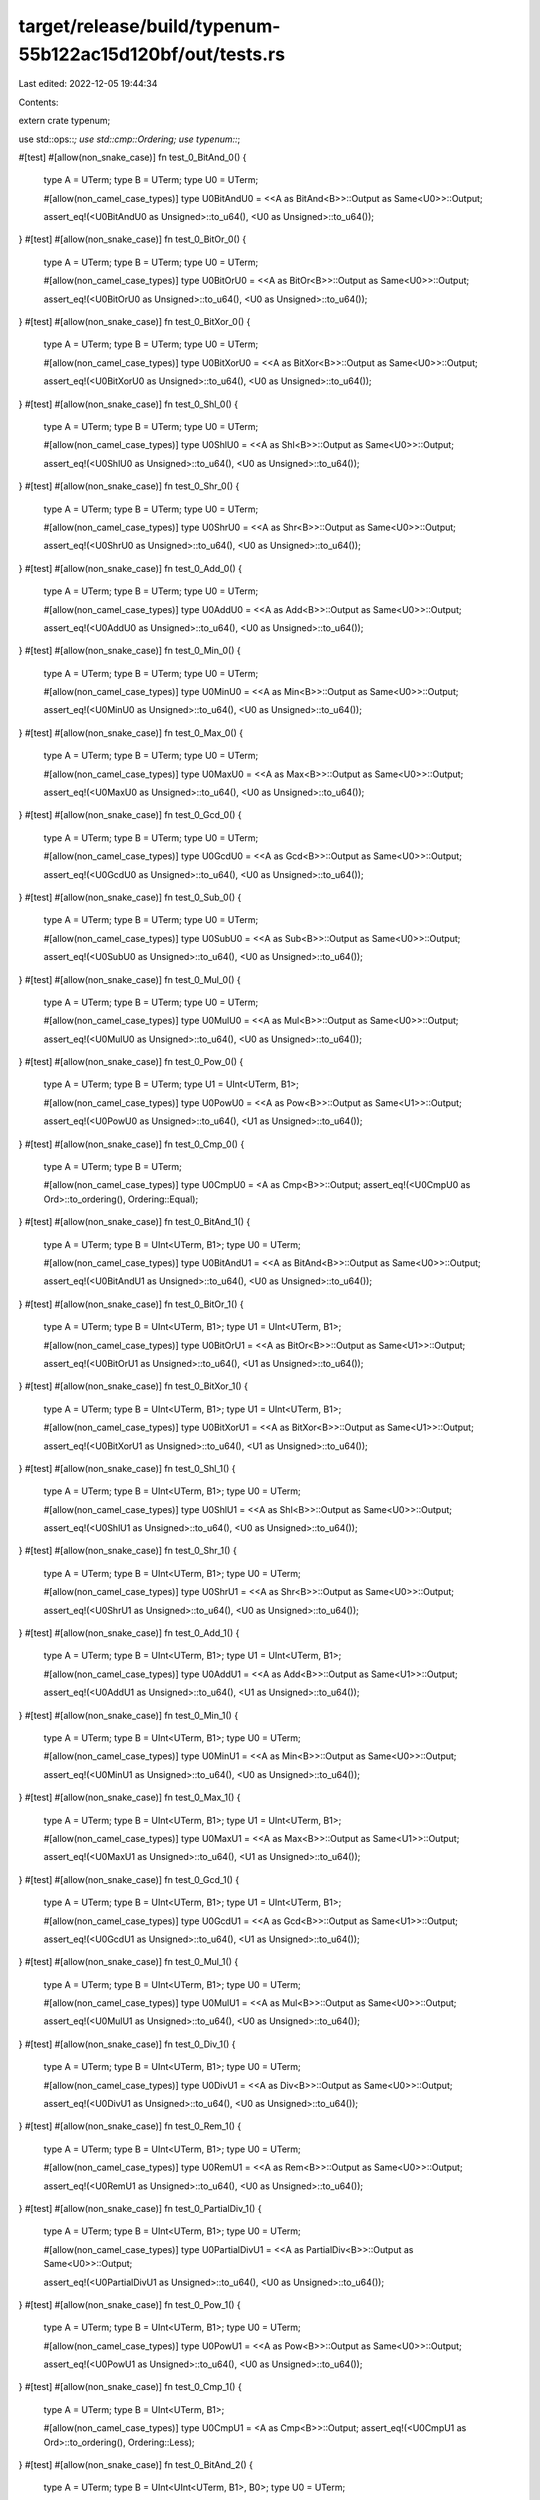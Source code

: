 target/release/build/typenum-55b122ac15d120bf/out/tests.rs
==========================================================

Last edited: 2022-12-05 19:44:34

Contents:

.. code-block:: rs

    
extern crate typenum;

use std::ops::*;
use std::cmp::Ordering;
use typenum::*;

#[test]
#[allow(non_snake_case)]
fn test_0_BitAnd_0() {
    type A = UTerm;
    type B = UTerm;
    type U0 = UTerm;

    #[allow(non_camel_case_types)]
    type U0BitAndU0 = <<A as BitAnd<B>>::Output as Same<U0>>::Output;

    assert_eq!(<U0BitAndU0 as Unsigned>::to_u64(), <U0 as Unsigned>::to_u64());
}
#[test]
#[allow(non_snake_case)]
fn test_0_BitOr_0() {
    type A = UTerm;
    type B = UTerm;
    type U0 = UTerm;

    #[allow(non_camel_case_types)]
    type U0BitOrU0 = <<A as BitOr<B>>::Output as Same<U0>>::Output;

    assert_eq!(<U0BitOrU0 as Unsigned>::to_u64(), <U0 as Unsigned>::to_u64());
}
#[test]
#[allow(non_snake_case)]
fn test_0_BitXor_0() {
    type A = UTerm;
    type B = UTerm;
    type U0 = UTerm;

    #[allow(non_camel_case_types)]
    type U0BitXorU0 = <<A as BitXor<B>>::Output as Same<U0>>::Output;

    assert_eq!(<U0BitXorU0 as Unsigned>::to_u64(), <U0 as Unsigned>::to_u64());
}
#[test]
#[allow(non_snake_case)]
fn test_0_Shl_0() {
    type A = UTerm;
    type B = UTerm;
    type U0 = UTerm;

    #[allow(non_camel_case_types)]
    type U0ShlU0 = <<A as Shl<B>>::Output as Same<U0>>::Output;

    assert_eq!(<U0ShlU0 as Unsigned>::to_u64(), <U0 as Unsigned>::to_u64());
}
#[test]
#[allow(non_snake_case)]
fn test_0_Shr_0() {
    type A = UTerm;
    type B = UTerm;
    type U0 = UTerm;

    #[allow(non_camel_case_types)]
    type U0ShrU0 = <<A as Shr<B>>::Output as Same<U0>>::Output;

    assert_eq!(<U0ShrU0 as Unsigned>::to_u64(), <U0 as Unsigned>::to_u64());
}
#[test]
#[allow(non_snake_case)]
fn test_0_Add_0() {
    type A = UTerm;
    type B = UTerm;
    type U0 = UTerm;

    #[allow(non_camel_case_types)]
    type U0AddU0 = <<A as Add<B>>::Output as Same<U0>>::Output;

    assert_eq!(<U0AddU0 as Unsigned>::to_u64(), <U0 as Unsigned>::to_u64());
}
#[test]
#[allow(non_snake_case)]
fn test_0_Min_0() {
    type A = UTerm;
    type B = UTerm;
    type U0 = UTerm;

    #[allow(non_camel_case_types)]
    type U0MinU0 = <<A as Min<B>>::Output as Same<U0>>::Output;

    assert_eq!(<U0MinU0 as Unsigned>::to_u64(), <U0 as Unsigned>::to_u64());
}
#[test]
#[allow(non_snake_case)]
fn test_0_Max_0() {
    type A = UTerm;
    type B = UTerm;
    type U0 = UTerm;

    #[allow(non_camel_case_types)]
    type U0MaxU0 = <<A as Max<B>>::Output as Same<U0>>::Output;

    assert_eq!(<U0MaxU0 as Unsigned>::to_u64(), <U0 as Unsigned>::to_u64());
}
#[test]
#[allow(non_snake_case)]
fn test_0_Gcd_0() {
    type A = UTerm;
    type B = UTerm;
    type U0 = UTerm;

    #[allow(non_camel_case_types)]
    type U0GcdU0 = <<A as Gcd<B>>::Output as Same<U0>>::Output;

    assert_eq!(<U0GcdU0 as Unsigned>::to_u64(), <U0 as Unsigned>::to_u64());
}
#[test]
#[allow(non_snake_case)]
fn test_0_Sub_0() {
    type A = UTerm;
    type B = UTerm;
    type U0 = UTerm;

    #[allow(non_camel_case_types)]
    type U0SubU0 = <<A as Sub<B>>::Output as Same<U0>>::Output;

    assert_eq!(<U0SubU0 as Unsigned>::to_u64(), <U0 as Unsigned>::to_u64());
}
#[test]
#[allow(non_snake_case)]
fn test_0_Mul_0() {
    type A = UTerm;
    type B = UTerm;
    type U0 = UTerm;

    #[allow(non_camel_case_types)]
    type U0MulU0 = <<A as Mul<B>>::Output as Same<U0>>::Output;

    assert_eq!(<U0MulU0 as Unsigned>::to_u64(), <U0 as Unsigned>::to_u64());
}
#[test]
#[allow(non_snake_case)]
fn test_0_Pow_0() {
    type A = UTerm;
    type B = UTerm;
    type U1 = UInt<UTerm, B1>;

    #[allow(non_camel_case_types)]
    type U0PowU0 = <<A as Pow<B>>::Output as Same<U1>>::Output;

    assert_eq!(<U0PowU0 as Unsigned>::to_u64(), <U1 as Unsigned>::to_u64());
}
#[test]
#[allow(non_snake_case)]
fn test_0_Cmp_0() {
    type A = UTerm;
    type B = UTerm;

    #[allow(non_camel_case_types)]
    type U0CmpU0 = <A as Cmp<B>>::Output;
    assert_eq!(<U0CmpU0 as Ord>::to_ordering(), Ordering::Equal);
}
#[test]
#[allow(non_snake_case)]
fn test_0_BitAnd_1() {
    type A = UTerm;
    type B = UInt<UTerm, B1>;
    type U0 = UTerm;

    #[allow(non_camel_case_types)]
    type U0BitAndU1 = <<A as BitAnd<B>>::Output as Same<U0>>::Output;

    assert_eq!(<U0BitAndU1 as Unsigned>::to_u64(), <U0 as Unsigned>::to_u64());
}
#[test]
#[allow(non_snake_case)]
fn test_0_BitOr_1() {
    type A = UTerm;
    type B = UInt<UTerm, B1>;
    type U1 = UInt<UTerm, B1>;

    #[allow(non_camel_case_types)]
    type U0BitOrU1 = <<A as BitOr<B>>::Output as Same<U1>>::Output;

    assert_eq!(<U0BitOrU1 as Unsigned>::to_u64(), <U1 as Unsigned>::to_u64());
}
#[test]
#[allow(non_snake_case)]
fn test_0_BitXor_1() {
    type A = UTerm;
    type B = UInt<UTerm, B1>;
    type U1 = UInt<UTerm, B1>;

    #[allow(non_camel_case_types)]
    type U0BitXorU1 = <<A as BitXor<B>>::Output as Same<U1>>::Output;

    assert_eq!(<U0BitXorU1 as Unsigned>::to_u64(), <U1 as Unsigned>::to_u64());
}
#[test]
#[allow(non_snake_case)]
fn test_0_Shl_1() {
    type A = UTerm;
    type B = UInt<UTerm, B1>;
    type U0 = UTerm;

    #[allow(non_camel_case_types)]
    type U0ShlU1 = <<A as Shl<B>>::Output as Same<U0>>::Output;

    assert_eq!(<U0ShlU1 as Unsigned>::to_u64(), <U0 as Unsigned>::to_u64());
}
#[test]
#[allow(non_snake_case)]
fn test_0_Shr_1() {
    type A = UTerm;
    type B = UInt<UTerm, B1>;
    type U0 = UTerm;

    #[allow(non_camel_case_types)]
    type U0ShrU1 = <<A as Shr<B>>::Output as Same<U0>>::Output;

    assert_eq!(<U0ShrU1 as Unsigned>::to_u64(), <U0 as Unsigned>::to_u64());
}
#[test]
#[allow(non_snake_case)]
fn test_0_Add_1() {
    type A = UTerm;
    type B = UInt<UTerm, B1>;
    type U1 = UInt<UTerm, B1>;

    #[allow(non_camel_case_types)]
    type U0AddU1 = <<A as Add<B>>::Output as Same<U1>>::Output;

    assert_eq!(<U0AddU1 as Unsigned>::to_u64(), <U1 as Unsigned>::to_u64());
}
#[test]
#[allow(non_snake_case)]
fn test_0_Min_1() {
    type A = UTerm;
    type B = UInt<UTerm, B1>;
    type U0 = UTerm;

    #[allow(non_camel_case_types)]
    type U0MinU1 = <<A as Min<B>>::Output as Same<U0>>::Output;

    assert_eq!(<U0MinU1 as Unsigned>::to_u64(), <U0 as Unsigned>::to_u64());
}
#[test]
#[allow(non_snake_case)]
fn test_0_Max_1() {
    type A = UTerm;
    type B = UInt<UTerm, B1>;
    type U1 = UInt<UTerm, B1>;

    #[allow(non_camel_case_types)]
    type U0MaxU1 = <<A as Max<B>>::Output as Same<U1>>::Output;

    assert_eq!(<U0MaxU1 as Unsigned>::to_u64(), <U1 as Unsigned>::to_u64());
}
#[test]
#[allow(non_snake_case)]
fn test_0_Gcd_1() {
    type A = UTerm;
    type B = UInt<UTerm, B1>;
    type U1 = UInt<UTerm, B1>;

    #[allow(non_camel_case_types)]
    type U0GcdU1 = <<A as Gcd<B>>::Output as Same<U1>>::Output;

    assert_eq!(<U0GcdU1 as Unsigned>::to_u64(), <U1 as Unsigned>::to_u64());
}
#[test]
#[allow(non_snake_case)]
fn test_0_Mul_1() {
    type A = UTerm;
    type B = UInt<UTerm, B1>;
    type U0 = UTerm;

    #[allow(non_camel_case_types)]
    type U0MulU1 = <<A as Mul<B>>::Output as Same<U0>>::Output;

    assert_eq!(<U0MulU1 as Unsigned>::to_u64(), <U0 as Unsigned>::to_u64());
}
#[test]
#[allow(non_snake_case)]
fn test_0_Div_1() {
    type A = UTerm;
    type B = UInt<UTerm, B1>;
    type U0 = UTerm;

    #[allow(non_camel_case_types)]
    type U0DivU1 = <<A as Div<B>>::Output as Same<U0>>::Output;

    assert_eq!(<U0DivU1 as Unsigned>::to_u64(), <U0 as Unsigned>::to_u64());
}
#[test]
#[allow(non_snake_case)]
fn test_0_Rem_1() {
    type A = UTerm;
    type B = UInt<UTerm, B1>;
    type U0 = UTerm;

    #[allow(non_camel_case_types)]
    type U0RemU1 = <<A as Rem<B>>::Output as Same<U0>>::Output;

    assert_eq!(<U0RemU1 as Unsigned>::to_u64(), <U0 as Unsigned>::to_u64());
}
#[test]
#[allow(non_snake_case)]
fn test_0_PartialDiv_1() {
    type A = UTerm;
    type B = UInt<UTerm, B1>;
    type U0 = UTerm;

    #[allow(non_camel_case_types)]
    type U0PartialDivU1 = <<A as PartialDiv<B>>::Output as Same<U0>>::Output;

    assert_eq!(<U0PartialDivU1 as Unsigned>::to_u64(), <U0 as Unsigned>::to_u64());
}
#[test]
#[allow(non_snake_case)]
fn test_0_Pow_1() {
    type A = UTerm;
    type B = UInt<UTerm, B1>;
    type U0 = UTerm;

    #[allow(non_camel_case_types)]
    type U0PowU1 = <<A as Pow<B>>::Output as Same<U0>>::Output;

    assert_eq!(<U0PowU1 as Unsigned>::to_u64(), <U0 as Unsigned>::to_u64());
}
#[test]
#[allow(non_snake_case)]
fn test_0_Cmp_1() {
    type A = UTerm;
    type B = UInt<UTerm, B1>;

    #[allow(non_camel_case_types)]
    type U0CmpU1 = <A as Cmp<B>>::Output;
    assert_eq!(<U0CmpU1 as Ord>::to_ordering(), Ordering::Less);
}
#[test]
#[allow(non_snake_case)]
fn test_0_BitAnd_2() {
    type A = UTerm;
    type B = UInt<UInt<UTerm, B1>, B0>;
    type U0 = UTerm;

    #[allow(non_camel_case_types)]
    type U0BitAndU2 = <<A as BitAnd<B>>::Output as Same<U0>>::Output;

    assert_eq!(<U0BitAndU2 as Unsigned>::to_u64(), <U0 as Unsigned>::to_u64());
}
#[test]
#[allow(non_snake_case)]
fn test_0_BitOr_2() {
    type A = UTerm;
    type B = UInt<UInt<UTerm, B1>, B0>;
    type U2 = UInt<UInt<UTerm, B1>, B0>;

    #[allow(non_camel_case_types)]
    type U0BitOrU2 = <<A as BitOr<B>>::Output as Same<U2>>::Output;

    assert_eq!(<U0BitOrU2 as Unsigned>::to_u64(), <U2 as Unsigned>::to_u64());
}
#[test]
#[allow(non_snake_case)]
fn test_0_BitXor_2() {
    type A = UTerm;
    type B = UInt<UInt<UTerm, B1>, B0>;
    type U2 = UInt<UInt<UTerm, B1>, B0>;

    #[allow(non_camel_case_types)]
    type U0BitXorU2 = <<A as BitXor<B>>::Output as Same<U2>>::Output;

    assert_eq!(<U0BitXorU2 as Unsigned>::to_u64(), <U2 as Unsigned>::to_u64());
}
#[test]
#[allow(non_snake_case)]
fn test_0_Shl_2() {
    type A = UTerm;
    type B = UInt<UInt<UTerm, B1>, B0>;
    type U0 = UTerm;

    #[allow(non_camel_case_types)]
    type U0ShlU2 = <<A as Shl<B>>::Output as Same<U0>>::Output;

    assert_eq!(<U0ShlU2 as Unsigned>::to_u64(), <U0 as Unsigned>::to_u64());
}
#[test]
#[allow(non_snake_case)]
fn test_0_Shr_2() {
    type A = UTerm;
    type B = UInt<UInt<UTerm, B1>, B0>;
    type U0 = UTerm;

    #[allow(non_camel_case_types)]
    type U0ShrU2 = <<A as Shr<B>>::Output as Same<U0>>::Output;

    assert_eq!(<U0ShrU2 as Unsigned>::to_u64(), <U0 as Unsigned>::to_u64());
}
#[test]
#[allow(non_snake_case)]
fn test_0_Add_2() {
    type A = UTerm;
    type B = UInt<UInt<UTerm, B1>, B0>;
    type U2 = UInt<UInt<UTerm, B1>, B0>;

    #[allow(non_camel_case_types)]
    type U0AddU2 = <<A as Add<B>>::Output as Same<U2>>::Output;

    assert_eq!(<U0AddU2 as Unsigned>::to_u64(), <U2 as Unsigned>::to_u64());
}
#[test]
#[allow(non_snake_case)]
fn test_0_Min_2() {
    type A = UTerm;
    type B = UInt<UInt<UTerm, B1>, B0>;
    type U0 = UTerm;

    #[allow(non_camel_case_types)]
    type U0MinU2 = <<A as Min<B>>::Output as Same<U0>>::Output;

    assert_eq!(<U0MinU2 as Unsigned>::to_u64(), <U0 as Unsigned>::to_u64());
}
#[test]
#[allow(non_snake_case)]
fn test_0_Max_2() {
    type A = UTerm;
    type B = UInt<UInt<UTerm, B1>, B0>;
    type U2 = UInt<UInt<UTerm, B1>, B0>;

    #[allow(non_camel_case_types)]
    type U0MaxU2 = <<A as Max<B>>::Output as Same<U2>>::Output;

    assert_eq!(<U0MaxU2 as Unsigned>::to_u64(), <U2 as Unsigned>::to_u64());
}
#[test]
#[allow(non_snake_case)]
fn test_0_Gcd_2() {
    type A = UTerm;
    type B = UInt<UInt<UTerm, B1>, B0>;
    type U2 = UInt<UInt<UTerm, B1>, B0>;

    #[allow(non_camel_case_types)]
    type U0GcdU2 = <<A as Gcd<B>>::Output as Same<U2>>::Output;

    assert_eq!(<U0GcdU2 as Unsigned>::to_u64(), <U2 as Unsigned>::to_u64());
}
#[test]
#[allow(non_snake_case)]
fn test_0_Mul_2() {
    type A = UTerm;
    type B = UInt<UInt<UTerm, B1>, B0>;
    type U0 = UTerm;

    #[allow(non_camel_case_types)]
    type U0MulU2 = <<A as Mul<B>>::Output as Same<U0>>::Output;

    assert_eq!(<U0MulU2 as Unsigned>::to_u64(), <U0 as Unsigned>::to_u64());
}
#[test]
#[allow(non_snake_case)]
fn test_0_Div_2() {
    type A = UTerm;
    type B = UInt<UInt<UTerm, B1>, B0>;
    type U0 = UTerm;

    #[allow(non_camel_case_types)]
    type U0DivU2 = <<A as Div<B>>::Output as Same<U0>>::Output;

    assert_eq!(<U0DivU2 as Unsigned>::to_u64(), <U0 as Unsigned>::to_u64());
}
#[test]
#[allow(non_snake_case)]
fn test_0_Rem_2() {
    type A = UTerm;
    type B = UInt<UInt<UTerm, B1>, B0>;
    type U0 = UTerm;

    #[allow(non_camel_case_types)]
    type U0RemU2 = <<A as Rem<B>>::Output as Same<U0>>::Output;

    assert_eq!(<U0RemU2 as Unsigned>::to_u64(), <U0 as Unsigned>::to_u64());
}
#[test]
#[allow(non_snake_case)]
fn test_0_PartialDiv_2() {
    type A = UTerm;
    type B = UInt<UInt<UTerm, B1>, B0>;
    type U0 = UTerm;

    #[allow(non_camel_case_types)]
    type U0PartialDivU2 = <<A as PartialDiv<B>>::Output as Same<U0>>::Output;

    assert_eq!(<U0PartialDivU2 as Unsigned>::to_u64(), <U0 as Unsigned>::to_u64());
}
#[test]
#[allow(non_snake_case)]
fn test_0_Pow_2() {
    type A = UTerm;
    type B = UInt<UInt<UTerm, B1>, B0>;
    type U0 = UTerm;

    #[allow(non_camel_case_types)]
    type U0PowU2 = <<A as Pow<B>>::Output as Same<U0>>::Output;

    assert_eq!(<U0PowU2 as Unsigned>::to_u64(), <U0 as Unsigned>::to_u64());
}
#[test]
#[allow(non_snake_case)]
fn test_0_Cmp_2() {
    type A = UTerm;
    type B = UInt<UInt<UTerm, B1>, B0>;

    #[allow(non_camel_case_types)]
    type U0CmpU2 = <A as Cmp<B>>::Output;
    assert_eq!(<U0CmpU2 as Ord>::to_ordering(), Ordering::Less);
}
#[test]
#[allow(non_snake_case)]
fn test_0_BitAnd_3() {
    type A = UTerm;
    type B = UInt<UInt<UTerm, B1>, B1>;
    type U0 = UTerm;

    #[allow(non_camel_case_types)]
    type U0BitAndU3 = <<A as BitAnd<B>>::Output as Same<U0>>::Output;

    assert_eq!(<U0BitAndU3 as Unsigned>::to_u64(), <U0 as Unsigned>::to_u64());
}
#[test]
#[allow(non_snake_case)]
fn test_0_BitOr_3() {
    type A = UTerm;
    type B = UInt<UInt<UTerm, B1>, B1>;
    type U3 = UInt<UInt<UTerm, B1>, B1>;

    #[allow(non_camel_case_types)]
    type U0BitOrU3 = <<A as BitOr<B>>::Output as Same<U3>>::Output;

    assert_eq!(<U0BitOrU3 as Unsigned>::to_u64(), <U3 as Unsigned>::to_u64());
}
#[test]
#[allow(non_snake_case)]
fn test_0_BitXor_3() {
    type A = UTerm;
    type B = UInt<UInt<UTerm, B1>, B1>;
    type U3 = UInt<UInt<UTerm, B1>, B1>;

    #[allow(non_camel_case_types)]
    type U0BitXorU3 = <<A as BitXor<B>>::Output as Same<U3>>::Output;

    assert_eq!(<U0BitXorU3 as Unsigned>::to_u64(), <U3 as Unsigned>::to_u64());
}
#[test]
#[allow(non_snake_case)]
fn test_0_Shl_3() {
    type A = UTerm;
    type B = UInt<UInt<UTerm, B1>, B1>;
    type U0 = UTerm;

    #[allow(non_camel_case_types)]
    type U0ShlU3 = <<A as Shl<B>>::Output as Same<U0>>::Output;

    assert_eq!(<U0ShlU3 as Unsigned>::to_u64(), <U0 as Unsigned>::to_u64());
}
#[test]
#[allow(non_snake_case)]
fn test_0_Shr_3() {
    type A = UTerm;
    type B = UInt<UInt<UTerm, B1>, B1>;
    type U0 = UTerm;

    #[allow(non_camel_case_types)]
    type U0ShrU3 = <<A as Shr<B>>::Output as Same<U0>>::Output;

    assert_eq!(<U0ShrU3 as Unsigned>::to_u64(), <U0 as Unsigned>::to_u64());
}
#[test]
#[allow(non_snake_case)]
fn test_0_Add_3() {
    type A = UTerm;
    type B = UInt<UInt<UTerm, B1>, B1>;
    type U3 = UInt<UInt<UTerm, B1>, B1>;

    #[allow(non_camel_case_types)]
    type U0AddU3 = <<A as Add<B>>::Output as Same<U3>>::Output;

    assert_eq!(<U0AddU3 as Unsigned>::to_u64(), <U3 as Unsigned>::to_u64());
}
#[test]
#[allow(non_snake_case)]
fn test_0_Min_3() {
    type A = UTerm;
    type B = UInt<UInt<UTerm, B1>, B1>;
    type U0 = UTerm;

    #[allow(non_camel_case_types)]
    type U0MinU3 = <<A as Min<B>>::Output as Same<U0>>::Output;

    assert_eq!(<U0MinU3 as Unsigned>::to_u64(), <U0 as Unsigned>::to_u64());
}
#[test]
#[allow(non_snake_case)]
fn test_0_Max_3() {
    type A = UTerm;
    type B = UInt<UInt<UTerm, B1>, B1>;
    type U3 = UInt<UInt<UTerm, B1>, B1>;

    #[allow(non_camel_case_types)]
    type U0MaxU3 = <<A as Max<B>>::Output as Same<U3>>::Output;

    assert_eq!(<U0MaxU3 as Unsigned>::to_u64(), <U3 as Unsigned>::to_u64());
}
#[test]
#[allow(non_snake_case)]
fn test_0_Gcd_3() {
    type A = UTerm;
    type B = UInt<UInt<UTerm, B1>, B1>;
    type U3 = UInt<UInt<UTerm, B1>, B1>;

    #[allow(non_camel_case_types)]
    type U0GcdU3 = <<A as Gcd<B>>::Output as Same<U3>>::Output;

    assert_eq!(<U0GcdU3 as Unsigned>::to_u64(), <U3 as Unsigned>::to_u64());
}
#[test]
#[allow(non_snake_case)]
fn test_0_Mul_3() {
    type A = UTerm;
    type B = UInt<UInt<UTerm, B1>, B1>;
    type U0 = UTerm;

    #[allow(non_camel_case_types)]
    type U0MulU3 = <<A as Mul<B>>::Output as Same<U0>>::Output;

    assert_eq!(<U0MulU3 as Unsigned>::to_u64(), <U0 as Unsigned>::to_u64());
}
#[test]
#[allow(non_snake_case)]
fn test_0_Div_3() {
    type A = UTerm;
    type B = UInt<UInt<UTerm, B1>, B1>;
    type U0 = UTerm;

    #[allow(non_camel_case_types)]
    type U0DivU3 = <<A as Div<B>>::Output as Same<U0>>::Output;

    assert_eq!(<U0DivU3 as Unsigned>::to_u64(), <U0 as Unsigned>::to_u64());
}
#[test]
#[allow(non_snake_case)]
fn test_0_Rem_3() {
    type A = UTerm;
    type B = UInt<UInt<UTerm, B1>, B1>;
    type U0 = UTerm;

    #[allow(non_camel_case_types)]
    type U0RemU3 = <<A as Rem<B>>::Output as Same<U0>>::Output;

    assert_eq!(<U0RemU3 as Unsigned>::to_u64(), <U0 as Unsigned>::to_u64());
}
#[test]
#[allow(non_snake_case)]
fn test_0_PartialDiv_3() {
    type A = UTerm;
    type B = UInt<UInt<UTerm, B1>, B1>;
    type U0 = UTerm;

    #[allow(non_camel_case_types)]
    type U0PartialDivU3 = <<A as PartialDiv<B>>::Output as Same<U0>>::Output;

    assert_eq!(<U0PartialDivU3 as Unsigned>::to_u64(), <U0 as Unsigned>::to_u64());
}
#[test]
#[allow(non_snake_case)]
fn test_0_Pow_3() {
    type A = UTerm;
    type B = UInt<UInt<UTerm, B1>, B1>;
    type U0 = UTerm;

    #[allow(non_camel_case_types)]
    type U0PowU3 = <<A as Pow<B>>::Output as Same<U0>>::Output;

    assert_eq!(<U0PowU3 as Unsigned>::to_u64(), <U0 as Unsigned>::to_u64());
}
#[test]
#[allow(non_snake_case)]
fn test_0_Cmp_3() {
    type A = UTerm;
    type B = UInt<UInt<UTerm, B1>, B1>;

    #[allow(non_camel_case_types)]
    type U0CmpU3 = <A as Cmp<B>>::Output;
    assert_eq!(<U0CmpU3 as Ord>::to_ordering(), Ordering::Less);
}
#[test]
#[allow(non_snake_case)]
fn test_0_BitAnd_4() {
    type A = UTerm;
    type B = UInt<UInt<UInt<UTerm, B1>, B0>, B0>;
    type U0 = UTerm;

    #[allow(non_camel_case_types)]
    type U0BitAndU4 = <<A as BitAnd<B>>::Output as Same<U0>>::Output;

    assert_eq!(<U0BitAndU4 as Unsigned>::to_u64(), <U0 as Unsigned>::to_u64());
}
#[test]
#[allow(non_snake_case)]
fn test_0_BitOr_4() {
    type A = UTerm;
    type B = UInt<UInt<UInt<UTerm, B1>, B0>, B0>;
    type U4 = UInt<UInt<UInt<UTerm, B1>, B0>, B0>;

    #[allow(non_camel_case_types)]
    type U0BitOrU4 = <<A as BitOr<B>>::Output as Same<U4>>::Output;

    assert_eq!(<U0BitOrU4 as Unsigned>::to_u64(), <U4 as Unsigned>::to_u64());
}
#[test]
#[allow(non_snake_case)]
fn test_0_BitXor_4() {
    type A = UTerm;
    type B = UInt<UInt<UInt<UTerm, B1>, B0>, B0>;
    type U4 = UInt<UInt<UInt<UTerm, B1>, B0>, B0>;

    #[allow(non_camel_case_types)]
    type U0BitXorU4 = <<A as BitXor<B>>::Output as Same<U4>>::Output;

    assert_eq!(<U0BitXorU4 as Unsigned>::to_u64(), <U4 as Unsigned>::to_u64());
}
#[test]
#[allow(non_snake_case)]
fn test_0_Shl_4() {
    type A = UTerm;
    type B = UInt<UInt<UInt<UTerm, B1>, B0>, B0>;
    type U0 = UTerm;

    #[allow(non_camel_case_types)]
    type U0ShlU4 = <<A as Shl<B>>::Output as Same<U0>>::Output;

    assert_eq!(<U0ShlU4 as Unsigned>::to_u64(), <U0 as Unsigned>::to_u64());
}
#[test]
#[allow(non_snake_case)]
fn test_0_Shr_4() {
    type A = UTerm;
    type B = UInt<UInt<UInt<UTerm, B1>, B0>, B0>;
    type U0 = UTerm;

    #[allow(non_camel_case_types)]
    type U0ShrU4 = <<A as Shr<B>>::Output as Same<U0>>::Output;

    assert_eq!(<U0ShrU4 as Unsigned>::to_u64(), <U0 as Unsigned>::to_u64());
}
#[test]
#[allow(non_snake_case)]
fn test_0_Add_4() {
    type A = UTerm;
    type B = UInt<UInt<UInt<UTerm, B1>, B0>, B0>;
    type U4 = UInt<UInt<UInt<UTerm, B1>, B0>, B0>;

    #[allow(non_camel_case_types)]
    type U0AddU4 = <<A as Add<B>>::Output as Same<U4>>::Output;

    assert_eq!(<U0AddU4 as Unsigned>::to_u64(), <U4 as Unsigned>::to_u64());
}
#[test]
#[allow(non_snake_case)]
fn test_0_Min_4() {
    type A = UTerm;
    type B = UInt<UInt<UInt<UTerm, B1>, B0>, B0>;
    type U0 = UTerm;

    #[allow(non_camel_case_types)]
    type U0MinU4 = <<A as Min<B>>::Output as Same<U0>>::Output;

    assert_eq!(<U0MinU4 as Unsigned>::to_u64(), <U0 as Unsigned>::to_u64());
}
#[test]
#[allow(non_snake_case)]
fn test_0_Max_4() {
    type A = UTerm;
    type B = UInt<UInt<UInt<UTerm, B1>, B0>, B0>;
    type U4 = UInt<UInt<UInt<UTerm, B1>, B0>, B0>;

    #[allow(non_camel_case_types)]
    type U0MaxU4 = <<A as Max<B>>::Output as Same<U4>>::Output;

    assert_eq!(<U0MaxU4 as Unsigned>::to_u64(), <U4 as Unsigned>::to_u64());
}
#[test]
#[allow(non_snake_case)]
fn test_0_Gcd_4() {
    type A = UTerm;
    type B = UInt<UInt<UInt<UTerm, B1>, B0>, B0>;
    type U4 = UInt<UInt<UInt<UTerm, B1>, B0>, B0>;

    #[allow(non_camel_case_types)]
    type U0GcdU4 = <<A as Gcd<B>>::Output as Same<U4>>::Output;

    assert_eq!(<U0GcdU4 as Unsigned>::to_u64(), <U4 as Unsigned>::to_u64());
}
#[test]
#[allow(non_snake_case)]
fn test_0_Mul_4() {
    type A = UTerm;
    type B = UInt<UInt<UInt<UTerm, B1>, B0>, B0>;
    type U0 = UTerm;

    #[allow(non_camel_case_types)]
    type U0MulU4 = <<A as Mul<B>>::Output as Same<U0>>::Output;

    assert_eq!(<U0MulU4 as Unsigned>::to_u64(), <U0 as Unsigned>::to_u64());
}
#[test]
#[allow(non_snake_case)]
fn test_0_Div_4() {
    type A = UTerm;
    type B = UInt<UInt<UInt<UTerm, B1>, B0>, B0>;
    type U0 = UTerm;

    #[allow(non_camel_case_types)]
    type U0DivU4 = <<A as Div<B>>::Output as Same<U0>>::Output;

    assert_eq!(<U0DivU4 as Unsigned>::to_u64(), <U0 as Unsigned>::to_u64());
}
#[test]
#[allow(non_snake_case)]
fn test_0_Rem_4() {
    type A = UTerm;
    type B = UInt<UInt<UInt<UTerm, B1>, B0>, B0>;
    type U0 = UTerm;

    #[allow(non_camel_case_types)]
    type U0RemU4 = <<A as Rem<B>>::Output as Same<U0>>::Output;

    assert_eq!(<U0RemU4 as Unsigned>::to_u64(), <U0 as Unsigned>::to_u64());
}
#[test]
#[allow(non_snake_case)]
fn test_0_PartialDiv_4() {
    type A = UTerm;
    type B = UInt<UInt<UInt<UTerm, B1>, B0>, B0>;
    type U0 = UTerm;

    #[allow(non_camel_case_types)]
    type U0PartialDivU4 = <<A as PartialDiv<B>>::Output as Same<U0>>::Output;

    assert_eq!(<U0PartialDivU4 as Unsigned>::to_u64(), <U0 as Unsigned>::to_u64());
}
#[test]
#[allow(non_snake_case)]
fn test_0_Pow_4() {
    type A = UTerm;
    type B = UInt<UInt<UInt<UTerm, B1>, B0>, B0>;
    type U0 = UTerm;

    #[allow(non_camel_case_types)]
    type U0PowU4 = <<A as Pow<B>>::Output as Same<U0>>::Output;

    assert_eq!(<U0PowU4 as Unsigned>::to_u64(), <U0 as Unsigned>::to_u64());
}
#[test]
#[allow(non_snake_case)]
fn test_0_Cmp_4() {
    type A = UTerm;
    type B = UInt<UInt<UInt<UTerm, B1>, B0>, B0>;

    #[allow(non_camel_case_types)]
    type U0CmpU4 = <A as Cmp<B>>::Output;
    assert_eq!(<U0CmpU4 as Ord>::to_ordering(), Ordering::Less);
}
#[test]
#[allow(non_snake_case)]
fn test_0_BitAnd_5() {
    type A = UTerm;
    type B = UInt<UInt<UInt<UTerm, B1>, B0>, B1>;
    type U0 = UTerm;

    #[allow(non_camel_case_types)]
    type U0BitAndU5 = <<A as BitAnd<B>>::Output as Same<U0>>::Output;

    assert_eq!(<U0BitAndU5 as Unsigned>::to_u64(), <U0 as Unsigned>::to_u64());
}
#[test]
#[allow(non_snake_case)]
fn test_0_BitOr_5() {
    type A = UTerm;
    type B = UInt<UInt<UInt<UTerm, B1>, B0>, B1>;
    type U5 = UInt<UInt<UInt<UTerm, B1>, B0>, B1>;

    #[allow(non_camel_case_types)]
    type U0BitOrU5 = <<A as BitOr<B>>::Output as Same<U5>>::Output;

    assert_eq!(<U0BitOrU5 as Unsigned>::to_u64(), <U5 as Unsigned>::to_u64());
}
#[test]
#[allow(non_snake_case)]
fn test_0_BitXor_5() {
    type A = UTerm;
    type B = UInt<UInt<UInt<UTerm, B1>, B0>, B1>;
    type U5 = UInt<UInt<UInt<UTerm, B1>, B0>, B1>;

    #[allow(non_camel_case_types)]
    type U0BitXorU5 = <<A as BitXor<B>>::Output as Same<U5>>::Output;

    assert_eq!(<U0BitXorU5 as Unsigned>::to_u64(), <U5 as Unsigned>::to_u64());
}
#[test]
#[allow(non_snake_case)]
fn test_0_Shl_5() {
    type A = UTerm;
    type B = UInt<UInt<UInt<UTerm, B1>, B0>, B1>;
    type U0 = UTerm;

    #[allow(non_camel_case_types)]
    type U0ShlU5 = <<A as Shl<B>>::Output as Same<U0>>::Output;

    assert_eq!(<U0ShlU5 as Unsigned>::to_u64(), <U0 as Unsigned>::to_u64());
}
#[test]
#[allow(non_snake_case)]
fn test_0_Shr_5() {
    type A = UTerm;
    type B = UInt<UInt<UInt<UTerm, B1>, B0>, B1>;
    type U0 = UTerm;

    #[allow(non_camel_case_types)]
    type U0ShrU5 = <<A as Shr<B>>::Output as Same<U0>>::Output;

    assert_eq!(<U0ShrU5 as Unsigned>::to_u64(), <U0 as Unsigned>::to_u64());
}
#[test]
#[allow(non_snake_case)]
fn test_0_Add_5() {
    type A = UTerm;
    type B = UInt<UInt<UInt<UTerm, B1>, B0>, B1>;
    type U5 = UInt<UInt<UInt<UTerm, B1>, B0>, B1>;

    #[allow(non_camel_case_types)]
    type U0AddU5 = <<A as Add<B>>::Output as Same<U5>>::Output;

    assert_eq!(<U0AddU5 as Unsigned>::to_u64(), <U5 as Unsigned>::to_u64());
}
#[test]
#[allow(non_snake_case)]
fn test_0_Min_5() {
    type A = UTerm;
    type B = UInt<UInt<UInt<UTerm, B1>, B0>, B1>;
    type U0 = UTerm;

    #[allow(non_camel_case_types)]
    type U0MinU5 = <<A as Min<B>>::Output as Same<U0>>::Output;

    assert_eq!(<U0MinU5 as Unsigned>::to_u64(), <U0 as Unsigned>::to_u64());
}
#[test]
#[allow(non_snake_case)]
fn test_0_Max_5() {
    type A = UTerm;
    type B = UInt<UInt<UInt<UTerm, B1>, B0>, B1>;
    type U5 = UInt<UInt<UInt<UTerm, B1>, B0>, B1>;

    #[allow(non_camel_case_types)]
    type U0MaxU5 = <<A as Max<B>>::Output as Same<U5>>::Output;

    assert_eq!(<U0MaxU5 as Unsigned>::to_u64(), <U5 as Unsigned>::to_u64());
}
#[test]
#[allow(non_snake_case)]
fn test_0_Gcd_5() {
    type A = UTerm;
    type B = UInt<UInt<UInt<UTerm, B1>, B0>, B1>;
    type U5 = UInt<UInt<UInt<UTerm, B1>, B0>, B1>;

    #[allow(non_camel_case_types)]
    type U0GcdU5 = <<A as Gcd<B>>::Output as Same<U5>>::Output;

    assert_eq!(<U0GcdU5 as Unsigned>::to_u64(), <U5 as Unsigned>::to_u64());
}
#[test]
#[allow(non_snake_case)]
fn test_0_Mul_5() {
    type A = UTerm;
    type B = UInt<UInt<UInt<UTerm, B1>, B0>, B1>;
    type U0 = UTerm;

    #[allow(non_camel_case_types)]
    type U0MulU5 = <<A as Mul<B>>::Output as Same<U0>>::Output;

    assert_eq!(<U0MulU5 as Unsigned>::to_u64(), <U0 as Unsigned>::to_u64());
}
#[test]
#[allow(non_snake_case)]
fn test_0_Div_5() {
    type A = UTerm;
    type B = UInt<UInt<UInt<UTerm, B1>, B0>, B1>;
    type U0 = UTerm;

    #[allow(non_camel_case_types)]
    type U0DivU5 = <<A as Div<B>>::Output as Same<U0>>::Output;

    assert_eq!(<U0DivU5 as Unsigned>::to_u64(), <U0 as Unsigned>::to_u64());
}
#[test]
#[allow(non_snake_case)]
fn test_0_Rem_5() {
    type A = UTerm;
    type B = UInt<UInt<UInt<UTerm, B1>, B0>, B1>;
    type U0 = UTerm;

    #[allow(non_camel_case_types)]
    type U0RemU5 = <<A as Rem<B>>::Output as Same<U0>>::Output;

    assert_eq!(<U0RemU5 as Unsigned>::to_u64(), <U0 as Unsigned>::to_u64());
}
#[test]
#[allow(non_snake_case)]
fn test_0_PartialDiv_5() {
    type A = UTerm;
    type B = UInt<UInt<UInt<UTerm, B1>, B0>, B1>;
    type U0 = UTerm;

    #[allow(non_camel_case_types)]
    type U0PartialDivU5 = <<A as PartialDiv<B>>::Output as Same<U0>>::Output;

    assert_eq!(<U0PartialDivU5 as Unsigned>::to_u64(), <U0 as Unsigned>::to_u64());
}
#[test]
#[allow(non_snake_case)]
fn test_0_Pow_5() {
    type A = UTerm;
    type B = UInt<UInt<UInt<UTerm, B1>, B0>, B1>;
    type U0 = UTerm;

    #[allow(non_camel_case_types)]
    type U0PowU5 = <<A as Pow<B>>::Output as Same<U0>>::Output;

    assert_eq!(<U0PowU5 as Unsigned>::to_u64(), <U0 as Unsigned>::to_u64());
}
#[test]
#[allow(non_snake_case)]
fn test_0_Cmp_5() {
    type A = UTerm;
    type B = UInt<UInt<UInt<UTerm, B1>, B0>, B1>;

    #[allow(non_camel_case_types)]
    type U0CmpU5 = <A as Cmp<B>>::Output;
    assert_eq!(<U0CmpU5 as Ord>::to_ordering(), Ordering::Less);
}
#[test]
#[allow(non_snake_case)]
fn test_1_BitAnd_0() {
    type A = UInt<UTerm, B1>;
    type B = UTerm;
    type U0 = UTerm;

    #[allow(non_camel_case_types)]
    type U1BitAndU0 = <<A as BitAnd<B>>::Output as Same<U0>>::Output;

    assert_eq!(<U1BitAndU0 as Unsigned>::to_u64(), <U0 as Unsigned>::to_u64());
}
#[test]
#[allow(non_snake_case)]
fn test_1_BitOr_0() {
    type A = UInt<UTerm, B1>;
    type B = UTerm;
    type U1 = UInt<UTerm, B1>;

    #[allow(non_camel_case_types)]
    type U1BitOrU0 = <<A as BitOr<B>>::Output as Same<U1>>::Output;

    assert_eq!(<U1BitOrU0 as Unsigned>::to_u64(), <U1 as Unsigned>::to_u64());
}
#[test]
#[allow(non_snake_case)]
fn test_1_BitXor_0() {
    type A = UInt<UTerm, B1>;
    type B = UTerm;
    type U1 = UInt<UTerm, B1>;

    #[allow(non_camel_case_types)]
    type U1BitXorU0 = <<A as BitXor<B>>::Output as Same<U1>>::Output;

    assert_eq!(<U1BitXorU0 as Unsigned>::to_u64(), <U1 as Unsigned>::to_u64());
}
#[test]
#[allow(non_snake_case)]
fn test_1_Shl_0() {
    type A = UInt<UTerm, B1>;
    type B = UTerm;
    type U1 = UInt<UTerm, B1>;

    #[allow(non_camel_case_types)]
    type U1ShlU0 = <<A as Shl<B>>::Output as Same<U1>>::Output;

    assert_eq!(<U1ShlU0 as Unsigned>::to_u64(), <U1 as Unsigned>::to_u64());
}
#[test]
#[allow(non_snake_case)]
fn test_1_Shr_0() {
    type A = UInt<UTerm, B1>;
    type B = UTerm;
    type U1 = UInt<UTerm, B1>;

    #[allow(non_camel_case_types)]
    type U1ShrU0 = <<A as Shr<B>>::Output as Same<U1>>::Output;

    assert_eq!(<U1ShrU0 as Unsigned>::to_u64(), <U1 as Unsigned>::to_u64());
}
#[test]
#[allow(non_snake_case)]
fn test_1_Add_0() {
    type A = UInt<UTerm, B1>;
    type B = UTerm;
    type U1 = UInt<UTerm, B1>;

    #[allow(non_camel_case_types)]
    type U1AddU0 = <<A as Add<B>>::Output as Same<U1>>::Output;

    assert_eq!(<U1AddU0 as Unsigned>::to_u64(), <U1 as Unsigned>::to_u64());
}
#[test]
#[allow(non_snake_case)]
fn test_1_Min_0() {
    type A = UInt<UTerm, B1>;
    type B = UTerm;
    type U0 = UTerm;

    #[allow(non_camel_case_types)]
    type U1MinU0 = <<A as Min<B>>::Output as Same<U0>>::Output;

    assert_eq!(<U1MinU0 as Unsigned>::to_u64(), <U0 as Unsigned>::to_u64());
}
#[test]
#[allow(non_snake_case)]
fn test_1_Max_0() {
    type A = UInt<UTerm, B1>;
    type B = UTerm;
    type U1 = UInt<UTerm, B1>;

    #[allow(non_camel_case_types)]
    type U1MaxU0 = <<A as Max<B>>::Output as Same<U1>>::Output;

    assert_eq!(<U1MaxU0 as Unsigned>::to_u64(), <U1 as Unsigned>::to_u64());
}
#[test]
#[allow(non_snake_case)]
fn test_1_Gcd_0() {
    type A = UInt<UTerm, B1>;
    type B = UTerm;
    type U1 = UInt<UTerm, B1>;

    #[allow(non_camel_case_types)]
    type U1GcdU0 = <<A as Gcd<B>>::Output as Same<U1>>::Output;

    assert_eq!(<U1GcdU0 as Unsigned>::to_u64(), <U1 as Unsigned>::to_u64());
}
#[test]
#[allow(non_snake_case)]
fn test_1_Sub_0() {
    type A = UInt<UTerm, B1>;
    type B = UTerm;
    type U1 = UInt<UTerm, B1>;

    #[allow(non_camel_case_types)]
    type U1SubU0 = <<A as Sub<B>>::Output as Same<U1>>::Output;

    assert_eq!(<U1SubU0 as Unsigned>::to_u64(), <U1 as Unsigned>::to_u64());
}
#[test]
#[allow(non_snake_case)]
fn test_1_Mul_0() {
    type A = UInt<UTerm, B1>;
    type B = UTerm;
    type U0 = UTerm;

    #[allow(non_camel_case_types)]
    type U1MulU0 = <<A as Mul<B>>::Output as Same<U0>>::Output;

    assert_eq!(<U1MulU0 as Unsigned>::to_u64(), <U0 as Unsigned>::to_u64());
}
#[test]
#[allow(non_snake_case)]
fn test_1_Pow_0() {
    type A = UInt<UTerm, B1>;
    type B = UTerm;
    type U1 = UInt<UTerm, B1>;

    #[allow(non_camel_case_types)]
    type U1PowU0 = <<A as Pow<B>>::Output as Same<U1>>::Output;

    assert_eq!(<U1PowU0 as Unsigned>::to_u64(), <U1 as Unsigned>::to_u64());
}
#[test]
#[allow(non_snake_case)]
fn test_1_Cmp_0() {
    type A = UInt<UTerm, B1>;
    type B = UTerm;

    #[allow(non_camel_case_types)]
    type U1CmpU0 = <A as Cmp<B>>::Output;
    assert_eq!(<U1CmpU0 as Ord>::to_ordering(), Ordering::Greater);
}
#[test]
#[allow(non_snake_case)]
fn test_1_BitAnd_1() {
    type A = UInt<UTerm, B1>;
    type B = UInt<UTerm, B1>;
    type U1 = UInt<UTerm, B1>;

    #[allow(non_camel_case_types)]
    type U1BitAndU1 = <<A as BitAnd<B>>::Output as Same<U1>>::Output;

    assert_eq!(<U1BitAndU1 as Unsigned>::to_u64(), <U1 as Unsigned>::to_u64());
}
#[test]
#[allow(non_snake_case)]
fn test_1_BitOr_1() {
    type A = UInt<UTerm, B1>;
    type B = UInt<UTerm, B1>;
    type U1 = UInt<UTerm, B1>;

    #[allow(non_camel_case_types)]
    type U1BitOrU1 = <<A as BitOr<B>>::Output as Same<U1>>::Output;

    assert_eq!(<U1BitOrU1 as Unsigned>::to_u64(), <U1 as Unsigned>::to_u64());
}
#[test]
#[allow(non_snake_case)]
fn test_1_BitXor_1() {
    type A = UInt<UTerm, B1>;
    type B = UInt<UTerm, B1>;
    type U0 = UTerm;

    #[allow(non_camel_case_types)]
    type U1BitXorU1 = <<A as BitXor<B>>::Output as Same<U0>>::Output;

    assert_eq!(<U1BitXorU1 as Unsigned>::to_u64(), <U0 as Unsigned>::to_u64());
}
#[test]
#[allow(non_snake_case)]
fn test_1_Shl_1() {
    type A = UInt<UTerm, B1>;
    type B = UInt<UTerm, B1>;
    type U2 = UInt<UInt<UTerm, B1>, B0>;

    #[allow(non_camel_case_types)]
    type U1ShlU1 = <<A as Shl<B>>::Output as Same<U2>>::Output;

    assert_eq!(<U1ShlU1 as Unsigned>::to_u64(), <U2 as Unsigned>::to_u64());
}
#[test]
#[allow(non_snake_case)]
fn test_1_Shr_1() {
    type A = UInt<UTerm, B1>;
    type B = UInt<UTerm, B1>;
    type U0 = UTerm;

    #[allow(non_camel_case_types)]
    type U1ShrU1 = <<A as Shr<B>>::Output as Same<U0>>::Output;

    assert_eq!(<U1ShrU1 as Unsigned>::to_u64(), <U0 as Unsigned>::to_u64());
}
#[test]
#[allow(non_snake_case)]
fn test_1_Add_1() {
    type A = UInt<UTerm, B1>;
    type B = UInt<UTerm, B1>;
    type U2 = UInt<UInt<UTerm, B1>, B0>;

    #[allow(non_camel_case_types)]
    type U1AddU1 = <<A as Add<B>>::Output as Same<U2>>::Output;

    assert_eq!(<U1AddU1 as Unsigned>::to_u64(), <U2 as Unsigned>::to_u64());
}
#[test]
#[allow(non_snake_case)]
fn test_1_Min_1() {
    type A = UInt<UTerm, B1>;
    type B = UInt<UTerm, B1>;
    type U1 = UInt<UTerm, B1>;

    #[allow(non_camel_case_types)]
    type U1MinU1 = <<A as Min<B>>::Output as Same<U1>>::Output;

    assert_eq!(<U1MinU1 as Unsigned>::to_u64(), <U1 as Unsigned>::to_u64());
}
#[test]
#[allow(non_snake_case)]
fn test_1_Max_1() {
    type A = UInt<UTerm, B1>;
    type B = UInt<UTerm, B1>;
    type U1 = UInt<UTerm, B1>;

    #[allow(non_camel_case_types)]
    type U1MaxU1 = <<A as Max<B>>::Output as Same<U1>>::Output;

    assert_eq!(<U1MaxU1 as Unsigned>::to_u64(), <U1 as Unsigned>::to_u64());
}
#[test]
#[allow(non_snake_case)]
fn test_1_Gcd_1() {
    type A = UInt<UTerm, B1>;
    type B = UInt<UTerm, B1>;
    type U1 = UInt<UTerm, B1>;

    #[allow(non_camel_case_types)]
    type U1GcdU1 = <<A as Gcd<B>>::Output as Same<U1>>::Output;

    assert_eq!(<U1GcdU1 as Unsigned>::to_u64(), <U1 as Unsigned>::to_u64());
}
#[test]
#[allow(non_snake_case)]
fn test_1_Sub_1() {
    type A = UInt<UTerm, B1>;
    type B = UInt<UTerm, B1>;
    type U0 = UTerm;

    #[allow(non_camel_case_types)]
    type U1SubU1 = <<A as Sub<B>>::Output as Same<U0>>::Output;

    assert_eq!(<U1SubU1 as Unsigned>::to_u64(), <U0 as Unsigned>::to_u64());
}
#[test]
#[allow(non_snake_case)]
fn test_1_Mul_1() {
    type A = UInt<UTerm, B1>;
    type B = UInt<UTerm, B1>;
    type U1 = UInt<UTerm, B1>;

    #[allow(non_camel_case_types)]
    type U1MulU1 = <<A as Mul<B>>::Output as Same<U1>>::Output;

    assert_eq!(<U1MulU1 as Unsigned>::to_u64(), <U1 as Unsigned>::to_u64());
}
#[test]
#[allow(non_snake_case)]
fn test_1_Div_1() {
    type A = UInt<UTerm, B1>;
    type B = UInt<UTerm, B1>;
    type U1 = UInt<UTerm, B1>;

    #[allow(non_camel_case_types)]
    type U1DivU1 = <<A as Div<B>>::Output as Same<U1>>::Output;

    assert_eq!(<U1DivU1 as Unsigned>::to_u64(), <U1 as Unsigned>::to_u64());
}
#[test]
#[allow(non_snake_case)]
fn test_1_Rem_1() {
    type A = UInt<UTerm, B1>;
    type B = UInt<UTerm, B1>;
    type U0 = UTerm;

    #[allow(non_camel_case_types)]
    type U1RemU1 = <<A as Rem<B>>::Output as Same<U0>>::Output;

    assert_eq!(<U1RemU1 as Unsigned>::to_u64(), <U0 as Unsigned>::to_u64());
}
#[test]
#[allow(non_snake_case)]
fn test_1_PartialDiv_1() {
    type A = UInt<UTerm, B1>;
    type B = UInt<UTerm, B1>;
    type U1 = UInt<UTerm, B1>;

    #[allow(non_camel_case_types)]
    type U1PartialDivU1 = <<A as PartialDiv<B>>::Output as Same<U1>>::Output;

    assert_eq!(<U1PartialDivU1 as Unsigned>::to_u64(), <U1 as Unsigned>::to_u64());
}
#[test]
#[allow(non_snake_case)]
fn test_1_Pow_1() {
    type A = UInt<UTerm, B1>;
    type B = UInt<UTerm, B1>;
    type U1 = UInt<UTerm, B1>;

    #[allow(non_camel_case_types)]
    type U1PowU1 = <<A as Pow<B>>::Output as Same<U1>>::Output;

    assert_eq!(<U1PowU1 as Unsigned>::to_u64(), <U1 as Unsigned>::to_u64());
}
#[test]
#[allow(non_snake_case)]
fn test_1_Cmp_1() {
    type A = UInt<UTerm, B1>;
    type B = UInt<UTerm, B1>;

    #[allow(non_camel_case_types)]
    type U1CmpU1 = <A as Cmp<B>>::Output;
    assert_eq!(<U1CmpU1 as Ord>::to_ordering(), Ordering::Equal);
}
#[test]
#[allow(non_snake_case)]
fn test_1_BitAnd_2() {
    type A = UInt<UTerm, B1>;
    type B = UInt<UInt<UTerm, B1>, B0>;
    type U0 = UTerm;

    #[allow(non_camel_case_types)]
    type U1BitAndU2 = <<A as BitAnd<B>>::Output as Same<U0>>::Output;

    assert_eq!(<U1BitAndU2 as Unsigned>::to_u64(), <U0 as Unsigned>::to_u64());
}
#[test]
#[allow(non_snake_case)]
fn test_1_BitOr_2() {
    type A = UInt<UTerm, B1>;
    type B = UInt<UInt<UTerm, B1>, B0>;
    type U3 = UInt<UInt<UTerm, B1>, B1>;

    #[allow(non_camel_case_types)]
    type U1BitOrU2 = <<A as BitOr<B>>::Output as Same<U3>>::Output;

    assert_eq!(<U1BitOrU2 as Unsigned>::to_u64(), <U3 as Unsigned>::to_u64());
}
#[test]
#[allow(non_snake_case)]
fn test_1_BitXor_2() {
    type A = UInt<UTerm, B1>;
    type B = UInt<UInt<UTerm, B1>, B0>;
    type U3 = UInt<UInt<UTerm, B1>, B1>;

    #[allow(non_camel_case_types)]
    type U1BitXorU2 = <<A as BitXor<B>>::Output as Same<U3>>::Output;

    assert_eq!(<U1BitXorU2 as Unsigned>::to_u64(), <U3 as Unsigned>::to_u64());
}
#[test]
#[allow(non_snake_case)]
fn test_1_Shl_2() {
    type A = UInt<UTerm, B1>;
    type B = UInt<UInt<UTerm, B1>, B0>;
    type U4 = UInt<UInt<UInt<UTerm, B1>, B0>, B0>;

    #[allow(non_camel_case_types)]
    type U1ShlU2 = <<A as Shl<B>>::Output as Same<U4>>::Output;

    assert_eq!(<U1ShlU2 as Unsigned>::to_u64(), <U4 as Unsigned>::to_u64());
}
#[test]
#[allow(non_snake_case)]
fn test_1_Shr_2() {
    type A = UInt<UTerm, B1>;
    type B = UInt<UInt<UTerm, B1>, B0>;
    type U0 = UTerm;

    #[allow(non_camel_case_types)]
    type U1ShrU2 = <<A as Shr<B>>::Output as Same<U0>>::Output;

    assert_eq!(<U1ShrU2 as Unsigned>::to_u64(), <U0 as Unsigned>::to_u64());
}
#[test]
#[allow(non_snake_case)]
fn test_1_Add_2() {
    type A = UInt<UTerm, B1>;
    type B = UInt<UInt<UTerm, B1>, B0>;
    type U3 = UInt<UInt<UTerm, B1>, B1>;

    #[allow(non_camel_case_types)]
    type U1AddU2 = <<A as Add<B>>::Output as Same<U3>>::Output;

    assert_eq!(<U1AddU2 as Unsigned>::to_u64(), <U3 as Unsigned>::to_u64());
}
#[test]
#[allow(non_snake_case)]
fn test_1_Min_2() {
    type A = UInt<UTerm, B1>;
    type B = UInt<UInt<UTerm, B1>, B0>;
    type U1 = UInt<UTerm, B1>;

    #[allow(non_camel_case_types)]
    type U1MinU2 = <<A as Min<B>>::Output as Same<U1>>::Output;

    assert_eq!(<U1MinU2 as Unsigned>::to_u64(), <U1 as Unsigned>::to_u64());
}
#[test]
#[allow(non_snake_case)]
fn test_1_Max_2() {
    type A = UInt<UTerm, B1>;
    type B = UInt<UInt<UTerm, B1>, B0>;
    type U2 = UInt<UInt<UTerm, B1>, B0>;

    #[allow(non_camel_case_types)]
    type U1MaxU2 = <<A as Max<B>>::Output as Same<U2>>::Output;

    assert_eq!(<U1MaxU2 as Unsigned>::to_u64(), <U2 as Unsigned>::to_u64());
}
#[test]
#[allow(non_snake_case)]
fn test_1_Gcd_2() {
    type A = UInt<UTerm, B1>;
    type B = UInt<UInt<UTerm, B1>, B0>;
    type U1 = UInt<UTerm, B1>;

    #[allow(non_camel_case_types)]
    type U1GcdU2 = <<A as Gcd<B>>::Output as Same<U1>>::Output;

    assert_eq!(<U1GcdU2 as Unsigned>::to_u64(), <U1 as Unsigned>::to_u64());
}
#[test]
#[allow(non_snake_case)]
fn test_1_Mul_2() {
    type A = UInt<UTerm, B1>;
    type B = UInt<UInt<UTerm, B1>, B0>;
    type U2 = UInt<UInt<UTerm, B1>, B0>;

    #[allow(non_camel_case_types)]
    type U1MulU2 = <<A as Mul<B>>::Output as Same<U2>>::Output;

    assert_eq!(<U1MulU2 as Unsigned>::to_u64(), <U2 as Unsigned>::to_u64());
}
#[test]
#[allow(non_snake_case)]
fn test_1_Div_2() {
    type A = UInt<UTerm, B1>;
    type B = UInt<UInt<UTerm, B1>, B0>;
    type U0 = UTerm;

    #[allow(non_camel_case_types)]
    type U1DivU2 = <<A as Div<B>>::Output as Same<U0>>::Output;

    assert_eq!(<U1DivU2 as Unsigned>::to_u64(), <U0 as Unsigned>::to_u64());
}
#[test]
#[allow(non_snake_case)]
fn test_1_Rem_2() {
    type A = UInt<UTerm, B1>;
    type B = UInt<UInt<UTerm, B1>, B0>;
    type U1 = UInt<UTerm, B1>;

    #[allow(non_camel_case_types)]
    type U1RemU2 = <<A as Rem<B>>::Output as Same<U1>>::Output;

    assert_eq!(<U1RemU2 as Unsigned>::to_u64(), <U1 as Unsigned>::to_u64());
}
#[test]
#[allow(non_snake_case)]
fn test_1_Pow_2() {
    type A = UInt<UTerm, B1>;
    type B = UInt<UInt<UTerm, B1>, B0>;
    type U1 = UInt<UTerm, B1>;

    #[allow(non_camel_case_types)]
    type U1PowU2 = <<A as Pow<B>>::Output as Same<U1>>::Output;

    assert_eq!(<U1PowU2 as Unsigned>::to_u64(), <U1 as Unsigned>::to_u64());
}
#[test]
#[allow(non_snake_case)]
fn test_1_Cmp_2() {
    type A = UInt<UTerm, B1>;
    type B = UInt<UInt<UTerm, B1>, B0>;

    #[allow(non_camel_case_types)]
    type U1CmpU2 = <A as Cmp<B>>::Output;
    assert_eq!(<U1CmpU2 as Ord>::to_ordering(), Ordering::Less);
}
#[test]
#[allow(non_snake_case)]
fn test_1_BitAnd_3() {
    type A = UInt<UTerm, B1>;
    type B = UInt<UInt<UTerm, B1>, B1>;
    type U1 = UInt<UTerm, B1>;

    #[allow(non_camel_case_types)]
    type U1BitAndU3 = <<A as BitAnd<B>>::Output as Same<U1>>::Output;

    assert_eq!(<U1BitAndU3 as Unsigned>::to_u64(), <U1 as Unsigned>::to_u64());
}
#[test]
#[allow(non_snake_case)]
fn test_1_BitOr_3() {
    type A = UInt<UTerm, B1>;
    type B = UInt<UInt<UTerm, B1>, B1>;
    type U3 = UInt<UInt<UTerm, B1>, B1>;

    #[allow(non_camel_case_types)]
    type U1BitOrU3 = <<A as BitOr<B>>::Output as Same<U3>>::Output;

    assert_eq!(<U1BitOrU3 as Unsigned>::to_u64(), <U3 as Unsigned>::to_u64());
}
#[test]
#[allow(non_snake_case)]
fn test_1_BitXor_3() {
    type A = UInt<UTerm, B1>;
    type B = UInt<UInt<UTerm, B1>, B1>;
    type U2 = UInt<UInt<UTerm, B1>, B0>;

    #[allow(non_camel_case_types)]
    type U1BitXorU3 = <<A as BitXor<B>>::Output as Same<U2>>::Output;

    assert_eq!(<U1BitXorU3 as Unsigned>::to_u64(), <U2 as Unsigned>::to_u64());
}
#[test]
#[allow(non_snake_case)]
fn test_1_Shl_3() {
    type A = UInt<UTerm, B1>;
    type B = UInt<UInt<UTerm, B1>, B1>;
    type U8 = UInt<UInt<UInt<UInt<UTerm, B1>, B0>, B0>, B0>;

    #[allow(non_camel_case_types)]
    type U1ShlU3 = <<A as Shl<B>>::Output as Same<U8>>::Output;

    assert_eq!(<U1ShlU3 as Unsigned>::to_u64(), <U8 as Unsigned>::to_u64());
}
#[test]
#[allow(non_snake_case)]
fn test_1_Shr_3() {
    type A = UInt<UTerm, B1>;
    type B = UInt<UInt<UTerm, B1>, B1>;
    type U0 = UTerm;

    #[allow(non_camel_case_types)]
    type U1ShrU3 = <<A as Shr<B>>::Output as Same<U0>>::Output;

    assert_eq!(<U1ShrU3 as Unsigned>::to_u64(), <U0 as Unsigned>::to_u64());
}
#[test]
#[allow(non_snake_case)]
fn test_1_Add_3() {
    type A = UInt<UTerm, B1>;
    type B = UInt<UInt<UTerm, B1>, B1>;
    type U4 = UInt<UInt<UInt<UTerm, B1>, B0>, B0>;

    #[allow(non_camel_case_types)]
    type U1AddU3 = <<A as Add<B>>::Output as Same<U4>>::Output;

    assert_eq!(<U1AddU3 as Unsigned>::to_u64(), <U4 as Unsigned>::to_u64());
}
#[test]
#[allow(non_snake_case)]
fn test_1_Min_3() {
    type A = UInt<UTerm, B1>;
    type B = UInt<UInt<UTerm, B1>, B1>;
    type U1 = UInt<UTerm, B1>;

    #[allow(non_camel_case_types)]
    type U1MinU3 = <<A as Min<B>>::Output as Same<U1>>::Output;

    assert_eq!(<U1MinU3 as Unsigned>::to_u64(), <U1 as Unsigned>::to_u64());
}
#[test]
#[allow(non_snake_case)]
fn test_1_Max_3() {
    type A = UInt<UTerm, B1>;
    type B = UInt<UInt<UTerm, B1>, B1>;
    type U3 = UInt<UInt<UTerm, B1>, B1>;

    #[allow(non_camel_case_types)]
    type U1MaxU3 = <<A as Max<B>>::Output as Same<U3>>::Output;

    assert_eq!(<U1MaxU3 as Unsigned>::to_u64(), <U3 as Unsigned>::to_u64());
}
#[test]
#[allow(non_snake_case)]
fn test_1_Gcd_3() {
    type A = UInt<UTerm, B1>;
    type B = UInt<UInt<UTerm, B1>, B1>;
    type U1 = UInt<UTerm, B1>;

    #[allow(non_camel_case_types)]
    type U1GcdU3 = <<A as Gcd<B>>::Output as Same<U1>>::Output;

    assert_eq!(<U1GcdU3 as Unsigned>::to_u64(), <U1 as Unsigned>::to_u64());
}
#[test]
#[allow(non_snake_case)]
fn test_1_Mul_3() {
    type A = UInt<UTerm, B1>;
    type B = UInt<UInt<UTerm, B1>, B1>;
    type U3 = UInt<UInt<UTerm, B1>, B1>;

    #[allow(non_camel_case_types)]
    type U1MulU3 = <<A as Mul<B>>::Output as Same<U3>>::Output;

    assert_eq!(<U1MulU3 as Unsigned>::to_u64(), <U3 as Unsigned>::to_u64());
}
#[test]
#[allow(non_snake_case)]
fn test_1_Div_3() {
    type A = UInt<UTerm, B1>;
    type B = UInt<UInt<UTerm, B1>, B1>;
    type U0 = UTerm;

    #[allow(non_camel_case_types)]
    type U1DivU3 = <<A as Div<B>>::Output as Same<U0>>::Output;

    assert_eq!(<U1DivU3 as Unsigned>::to_u64(), <U0 as Unsigned>::to_u64());
}
#[test]
#[allow(non_snake_case)]
fn test_1_Rem_3() {
    type A = UInt<UTerm, B1>;
    type B = UInt<UInt<UTerm, B1>, B1>;
    type U1 = UInt<UTerm, B1>;

    #[allow(non_camel_case_types)]
    type U1RemU3 = <<A as Rem<B>>::Output as Same<U1>>::Output;

    assert_eq!(<U1RemU3 as Unsigned>::to_u64(), <U1 as Unsigned>::to_u64());
}
#[test]
#[allow(non_snake_case)]
fn test_1_Pow_3() {
    type A = UInt<UTerm, B1>;
    type B = UInt<UInt<UTerm, B1>, B1>;
    type U1 = UInt<UTerm, B1>;

    #[allow(non_camel_case_types)]
    type U1PowU3 = <<A as Pow<B>>::Output as Same<U1>>::Output;

    assert_eq!(<U1PowU3 as Unsigned>::to_u64(), <U1 as Unsigned>::to_u64());
}
#[test]
#[allow(non_snake_case)]
fn test_1_Cmp_3() {
    type A = UInt<UTerm, B1>;
    type B = UInt<UInt<UTerm, B1>, B1>;

    #[allow(non_camel_case_types)]
    type U1CmpU3 = <A as Cmp<B>>::Output;
    assert_eq!(<U1CmpU3 as Ord>::to_ordering(), Ordering::Less);
}
#[test]
#[allow(non_snake_case)]
fn test_1_BitAnd_4() {
    type A = UInt<UTerm, B1>;
    type B = UInt<UInt<UInt<UTerm, B1>, B0>, B0>;
    type U0 = UTerm;

    #[allow(non_camel_case_types)]
    type U1BitAndU4 = <<A as BitAnd<B>>::Output as Same<U0>>::Output;

    assert_eq!(<U1BitAndU4 as Unsigned>::to_u64(), <U0 as Unsigned>::to_u64());
}
#[test]
#[allow(non_snake_case)]
fn test_1_BitOr_4() {
    type A = UInt<UTerm, B1>;
    type B = UInt<UInt<UInt<UTerm, B1>, B0>, B0>;
    type U5 = UInt<UInt<UInt<UTerm, B1>, B0>, B1>;

    #[allow(non_camel_case_types)]
    type U1BitOrU4 = <<A as BitOr<B>>::Output as Same<U5>>::Output;

    assert_eq!(<U1BitOrU4 as Unsigned>::to_u64(), <U5 as Unsigned>::to_u64());
}
#[test]
#[allow(non_snake_case)]
fn test_1_BitXor_4() {
    type A = UInt<UTerm, B1>;
    type B = UInt<UInt<UInt<UTerm, B1>, B0>, B0>;
    type U5 = UInt<UInt<UInt<UTerm, B1>, B0>, B1>;

    #[allow(non_camel_case_types)]
    type U1BitXorU4 = <<A as BitXor<B>>::Output as Same<U5>>::Output;

    assert_eq!(<U1BitXorU4 as Unsigned>::to_u64(), <U5 as Unsigned>::to_u64());
}
#[test]
#[allow(non_snake_case)]
fn test_1_Shl_4() {
    type A = UInt<UTerm, B1>;
    type B = UInt<UInt<UInt<UTerm, B1>, B0>, B0>;
    type U16 = UInt<UInt<UInt<UInt<UInt<UTerm, B1>, B0>, B0>, B0>, B0>;

    #[allow(non_camel_case_types)]
    type U1ShlU4 = <<A as Shl<B>>::Output as Same<U16>>::Output;

    assert_eq!(<U1ShlU4 as Unsigned>::to_u64(), <U16 as Unsigned>::to_u64());
}
#[test]
#[allow(non_snake_case)]
fn test_1_Shr_4() {
    type A = UInt<UTerm, B1>;
    type B = UInt<UInt<UInt<UTerm, B1>, B0>, B0>;
    type U0 = UTerm;

    #[allow(non_camel_case_types)]
    type U1ShrU4 = <<A as Shr<B>>::Output as Same<U0>>::Output;

    assert_eq!(<U1ShrU4 as Unsigned>::to_u64(), <U0 as Unsigned>::to_u64());
}
#[test]
#[allow(non_snake_case)]
fn test_1_Add_4() {
    type A = UInt<UTerm, B1>;
    type B = UInt<UInt<UInt<UTerm, B1>, B0>, B0>;
    type U5 = UInt<UInt<UInt<UTerm, B1>, B0>, B1>;

    #[allow(non_camel_case_types)]
    type U1AddU4 = <<A as Add<B>>::Output as Same<U5>>::Output;

    assert_eq!(<U1AddU4 as Unsigned>::to_u64(), <U5 as Unsigned>::to_u64());
}
#[test]
#[allow(non_snake_case)]
fn test_1_Min_4() {
    type A = UInt<UTerm, B1>;
    type B = UInt<UInt<UInt<UTerm, B1>, B0>, B0>;
    type U1 = UInt<UTerm, B1>;

    #[allow(non_camel_case_types)]
    type U1MinU4 = <<A as Min<B>>::Output as Same<U1>>::Output;

    assert_eq!(<U1MinU4 as Unsigned>::to_u64(), <U1 as Unsigned>::to_u64());
}
#[test]
#[allow(non_snake_case)]
fn test_1_Max_4() {
    type A = UInt<UTerm, B1>;
    type B = UInt<UInt<UInt<UTerm, B1>, B0>, B0>;
    type U4 = UInt<UInt<UInt<UTerm, B1>, B0>, B0>;

    #[allow(non_camel_case_types)]
    type U1MaxU4 = <<A as Max<B>>::Output as Same<U4>>::Output;

    assert_eq!(<U1MaxU4 as Unsigned>::to_u64(), <U4 as Unsigned>::to_u64());
}
#[test]
#[allow(non_snake_case)]
fn test_1_Gcd_4() {
    type A = UInt<UTerm, B1>;
    type B = UInt<UInt<UInt<UTerm, B1>, B0>, B0>;
    type U1 = UInt<UTerm, B1>;

    #[allow(non_camel_case_types)]
    type U1GcdU4 = <<A as Gcd<B>>::Output as Same<U1>>::Output;

    assert_eq!(<U1GcdU4 as Unsigned>::to_u64(), <U1 as Unsigned>::to_u64());
}
#[test]
#[allow(non_snake_case)]
fn test_1_Mul_4() {
    type A = UInt<UTerm, B1>;
    type B = UInt<UInt<UInt<UTerm, B1>, B0>, B0>;
    type U4 = UInt<UInt<UInt<UTerm, B1>, B0>, B0>;

    #[allow(non_camel_case_types)]
    type U1MulU4 = <<A as Mul<B>>::Output as Same<U4>>::Output;

    assert_eq!(<U1MulU4 as Unsigned>::to_u64(), <U4 as Unsigned>::to_u64());
}
#[test]
#[allow(non_snake_case)]
fn test_1_Div_4() {
    type A = UInt<UTerm, B1>;
    type B = UInt<UInt<UInt<UTerm, B1>, B0>, B0>;
    type U0 = UTerm;

    #[allow(non_camel_case_types)]
    type U1DivU4 = <<A as Div<B>>::Output as Same<U0>>::Output;

    assert_eq!(<U1DivU4 as Unsigned>::to_u64(), <U0 as Unsigned>::to_u64());
}
#[test]
#[allow(non_snake_case)]
fn test_1_Rem_4() {
    type A = UInt<UTerm, B1>;
    type B = UInt<UInt<UInt<UTerm, B1>, B0>, B0>;
    type U1 = UInt<UTerm, B1>;

    #[allow(non_camel_case_types)]
    type U1RemU4 = <<A as Rem<B>>::Output as Same<U1>>::Output;

    assert_eq!(<U1RemU4 as Unsigned>::to_u64(), <U1 as Unsigned>::to_u64());
}
#[test]
#[allow(non_snake_case)]
fn test_1_Pow_4() {
    type A = UInt<UTerm, B1>;
    type B = UInt<UInt<UInt<UTerm, B1>, B0>, B0>;
    type U1 = UInt<UTerm, B1>;

    #[allow(non_camel_case_types)]
    type U1PowU4 = <<A as Pow<B>>::Output as Same<U1>>::Output;

    assert_eq!(<U1PowU4 as Unsigned>::to_u64(), <U1 as Unsigned>::to_u64());
}
#[test]
#[allow(non_snake_case)]
fn test_1_Cmp_4() {
    type A = UInt<UTerm, B1>;
    type B = UInt<UInt<UInt<UTerm, B1>, B0>, B0>;

    #[allow(non_camel_case_types)]
    type U1CmpU4 = <A as Cmp<B>>::Output;
    assert_eq!(<U1CmpU4 as Ord>::to_ordering(), Ordering::Less);
}
#[test]
#[allow(non_snake_case)]
fn test_1_BitAnd_5() {
    type A = UInt<UTerm, B1>;
    type B = UInt<UInt<UInt<UTerm, B1>, B0>, B1>;
    type U1 = UInt<UTerm, B1>;

    #[allow(non_camel_case_types)]
    type U1BitAndU5 = <<A as BitAnd<B>>::Output as Same<U1>>::Output;

    assert_eq!(<U1BitAndU5 as Unsigned>::to_u64(), <U1 as Unsigned>::to_u64());
}
#[test]
#[allow(non_snake_case)]
fn test_1_BitOr_5() {
    type A = UInt<UTerm, B1>;
    type B = UInt<UInt<UInt<UTerm, B1>, B0>, B1>;
    type U5 = UInt<UInt<UInt<UTerm, B1>, B0>, B1>;

    #[allow(non_camel_case_types)]
    type U1BitOrU5 = <<A as BitOr<B>>::Output as Same<U5>>::Output;

    assert_eq!(<U1BitOrU5 as Unsigned>::to_u64(), <U5 as Unsigned>::to_u64());
}
#[test]
#[allow(non_snake_case)]
fn test_1_BitXor_5() {
    type A = UInt<UTerm, B1>;
    type B = UInt<UInt<UInt<UTerm, B1>, B0>, B1>;
    type U4 = UInt<UInt<UInt<UTerm, B1>, B0>, B0>;

    #[allow(non_camel_case_types)]
    type U1BitXorU5 = <<A as BitXor<B>>::Output as Same<U4>>::Output;

    assert_eq!(<U1BitXorU5 as Unsigned>::to_u64(), <U4 as Unsigned>::to_u64());
}
#[test]
#[allow(non_snake_case)]
fn test_1_Shl_5() {
    type A = UInt<UTerm, B1>;
    type B = UInt<UInt<UInt<UTerm, B1>, B0>, B1>;
    type U32 = UInt<UInt<UInt<UInt<UInt<UInt<UTerm, B1>, B0>, B0>, B0>, B0>, B0>;

    #[allow(non_camel_case_types)]
    type U1ShlU5 = <<A as Shl<B>>::Output as Same<U32>>::Output;

    assert_eq!(<U1ShlU5 as Unsigned>::to_u64(), <U32 as Unsigned>::to_u64());
}
#[test]
#[allow(non_snake_case)]
fn test_1_Shr_5() {
    type A = UInt<UTerm, B1>;
    type B = UInt<UInt<UInt<UTerm, B1>, B0>, B1>;
    type U0 = UTerm;

    #[allow(non_camel_case_types)]
    type U1ShrU5 = <<A as Shr<B>>::Output as Same<U0>>::Output;

    assert_eq!(<U1ShrU5 as Unsigned>::to_u64(), <U0 as Unsigned>::to_u64());
}
#[test]
#[allow(non_snake_case)]
fn test_1_Add_5() {
    type A = UInt<UTerm, B1>;
    type B = UInt<UInt<UInt<UTerm, B1>, B0>, B1>;
    type U6 = UInt<UInt<UInt<UTerm, B1>, B1>, B0>;

    #[allow(non_camel_case_types)]
    type U1AddU5 = <<A as Add<B>>::Output as Same<U6>>::Output;

    assert_eq!(<U1AddU5 as Unsigned>::to_u64(), <U6 as Unsigned>::to_u64());
}
#[test]
#[allow(non_snake_case)]
fn test_1_Min_5() {
    type A = UInt<UTerm, B1>;
    type B = UInt<UInt<UInt<UTerm, B1>, B0>, B1>;
    type U1 = UInt<UTerm, B1>;

    #[allow(non_camel_case_types)]
    type U1MinU5 = <<A as Min<B>>::Output as Same<U1>>::Output;

    assert_eq!(<U1MinU5 as Unsigned>::to_u64(), <U1 as Unsigned>::to_u64());
}
#[test]
#[allow(non_snake_case)]
fn test_1_Max_5() {
    type A = UInt<UTerm, B1>;
    type B = UInt<UInt<UInt<UTerm, B1>, B0>, B1>;
    type U5 = UInt<UInt<UInt<UTerm, B1>, B0>, B1>;

    #[allow(non_camel_case_types)]
    type U1MaxU5 = <<A as Max<B>>::Output as Same<U5>>::Output;

    assert_eq!(<U1MaxU5 as Unsigned>::to_u64(), <U5 as Unsigned>::to_u64());
}
#[test]
#[allow(non_snake_case)]
fn test_1_Gcd_5() {
    type A = UInt<UTerm, B1>;
    type B = UInt<UInt<UInt<UTerm, B1>, B0>, B1>;
    type U1 = UInt<UTerm, B1>;

    #[allow(non_camel_case_types)]
    type U1GcdU5 = <<A as Gcd<B>>::Output as Same<U1>>::Output;

    assert_eq!(<U1GcdU5 as Unsigned>::to_u64(), <U1 as Unsigned>::to_u64());
}
#[test]
#[allow(non_snake_case)]
fn test_1_Mul_5() {
    type A = UInt<UTerm, B1>;
    type B = UInt<UInt<UInt<UTerm, B1>, B0>, B1>;
    type U5 = UInt<UInt<UInt<UTerm, B1>, B0>, B1>;

    #[allow(non_camel_case_types)]
    type U1MulU5 = <<A as Mul<B>>::Output as Same<U5>>::Output;

    assert_eq!(<U1MulU5 as Unsigned>::to_u64(), <U5 as Unsigned>::to_u64());
}
#[test]
#[allow(non_snake_case)]
fn test_1_Div_5() {
    type A = UInt<UTerm, B1>;
    type B = UInt<UInt<UInt<UTerm, B1>, B0>, B1>;
    type U0 = UTerm;

    #[allow(non_camel_case_types)]
    type U1DivU5 = <<A as Div<B>>::Output as Same<U0>>::Output;

    assert_eq!(<U1DivU5 as Unsigned>::to_u64(), <U0 as Unsigned>::to_u64());
}
#[test]
#[allow(non_snake_case)]
fn test_1_Rem_5() {
    type A = UInt<UTerm, B1>;
    type B = UInt<UInt<UInt<UTerm, B1>, B0>, B1>;
    type U1 = UInt<UTerm, B1>;

    #[allow(non_camel_case_types)]
    type U1RemU5 = <<A as Rem<B>>::Output as Same<U1>>::Output;

    assert_eq!(<U1RemU5 as Unsigned>::to_u64(), <U1 as Unsigned>::to_u64());
}
#[test]
#[allow(non_snake_case)]
fn test_1_Pow_5() {
    type A = UInt<UTerm, B1>;
    type B = UInt<UInt<UInt<UTerm, B1>, B0>, B1>;
    type U1 = UInt<UTerm, B1>;

    #[allow(non_camel_case_types)]
    type U1PowU5 = <<A as Pow<B>>::Output as Same<U1>>::Output;

    assert_eq!(<U1PowU5 as Unsigned>::to_u64(), <U1 as Unsigned>::to_u64());
}
#[test]
#[allow(non_snake_case)]
fn test_1_Cmp_5() {
    type A = UInt<UTerm, B1>;
    type B = UInt<UInt<UInt<UTerm, B1>, B0>, B1>;

    #[allow(non_camel_case_types)]
    type U1CmpU5 = <A as Cmp<B>>::Output;
    assert_eq!(<U1CmpU5 as Ord>::to_ordering(), Ordering::Less);
}
#[test]
#[allow(non_snake_case)]
fn test_2_BitAnd_0() {
    type A = UInt<UInt<UTerm, B1>, B0>;
    type B = UTerm;
    type U0 = UTerm;

    #[allow(non_camel_case_types)]
    type U2BitAndU0 = <<A as BitAnd<B>>::Output as Same<U0>>::Output;

    assert_eq!(<U2BitAndU0 as Unsigned>::to_u64(), <U0 as Unsigned>::to_u64());
}
#[test]
#[allow(non_snake_case)]
fn test_2_BitOr_0() {
    type A = UInt<UInt<UTerm, B1>, B0>;
    type B = UTerm;
    type U2 = UInt<UInt<UTerm, B1>, B0>;

    #[allow(non_camel_case_types)]
    type U2BitOrU0 = <<A as BitOr<B>>::Output as Same<U2>>::Output;

    assert_eq!(<U2BitOrU0 as Unsigned>::to_u64(), <U2 as Unsigned>::to_u64());
}
#[test]
#[allow(non_snake_case)]
fn test_2_BitXor_0() {
    type A = UInt<UInt<UTerm, B1>, B0>;
    type B = UTerm;
    type U2 = UInt<UInt<UTerm, B1>, B0>;

    #[allow(non_camel_case_types)]
    type U2BitXorU0 = <<A as BitXor<B>>::Output as Same<U2>>::Output;

    assert_eq!(<U2BitXorU0 as Unsigned>::to_u64(), <U2 as Unsigned>::to_u64());
}
#[test]
#[allow(non_snake_case)]
fn test_2_Shl_0() {
    type A = UInt<UInt<UTerm, B1>, B0>;
    type B = UTerm;
    type U2 = UInt<UInt<UTerm, B1>, B0>;

    #[allow(non_camel_case_types)]
    type U2ShlU0 = <<A as Shl<B>>::Output as Same<U2>>::Output;

    assert_eq!(<U2ShlU0 as Unsigned>::to_u64(), <U2 as Unsigned>::to_u64());
}
#[test]
#[allow(non_snake_case)]
fn test_2_Shr_0() {
    type A = UInt<UInt<UTerm, B1>, B0>;
    type B = UTerm;
    type U2 = UInt<UInt<UTerm, B1>, B0>;

    #[allow(non_camel_case_types)]
    type U2ShrU0 = <<A as Shr<B>>::Output as Same<U2>>::Output;

    assert_eq!(<U2ShrU0 as Unsigned>::to_u64(), <U2 as Unsigned>::to_u64());
}
#[test]
#[allow(non_snake_case)]
fn test_2_Add_0() {
    type A = UInt<UInt<UTerm, B1>, B0>;
    type B = UTerm;
    type U2 = UInt<UInt<UTerm, B1>, B0>;

    #[allow(non_camel_case_types)]
    type U2AddU0 = <<A as Add<B>>::Output as Same<U2>>::Output;

    assert_eq!(<U2AddU0 as Unsigned>::to_u64(), <U2 as Unsigned>::to_u64());
}
#[test]
#[allow(non_snake_case)]
fn test_2_Min_0() {
    type A = UInt<UInt<UTerm, B1>, B0>;
    type B = UTerm;
    type U0 = UTerm;

    #[allow(non_camel_case_types)]
    type U2MinU0 = <<A as Min<B>>::Output as Same<U0>>::Output;

    assert_eq!(<U2MinU0 as Unsigned>::to_u64(), <U0 as Unsigned>::to_u64());
}
#[test]
#[allow(non_snake_case)]
fn test_2_Max_0() {
    type A = UInt<UInt<UTerm, B1>, B0>;
    type B = UTerm;
    type U2 = UInt<UInt<UTerm, B1>, B0>;

    #[allow(non_camel_case_types)]
    type U2MaxU0 = <<A as Max<B>>::Output as Same<U2>>::Output;

    assert_eq!(<U2MaxU0 as Unsigned>::to_u64(), <U2 as Unsigned>::to_u64());
}
#[test]
#[allow(non_snake_case)]
fn test_2_Gcd_0() {
    type A = UInt<UInt<UTerm, B1>, B0>;
    type B = UTerm;
    type U2 = UInt<UInt<UTerm, B1>, B0>;

    #[allow(non_camel_case_types)]
    type U2GcdU0 = <<A as Gcd<B>>::Output as Same<U2>>::Output;

    assert_eq!(<U2GcdU0 as Unsigned>::to_u64(), <U2 as Unsigned>::to_u64());
}
#[test]
#[allow(non_snake_case)]
fn test_2_Sub_0() {
    type A = UInt<UInt<UTerm, B1>, B0>;
    type B = UTerm;
    type U2 = UInt<UInt<UTerm, B1>, B0>;

    #[allow(non_camel_case_types)]
    type U2SubU0 = <<A as Sub<B>>::Output as Same<U2>>::Output;

    assert_eq!(<U2SubU0 as Unsigned>::to_u64(), <U2 as Unsigned>::to_u64());
}
#[test]
#[allow(non_snake_case)]
fn test_2_Mul_0() {
    type A = UInt<UInt<UTerm, B1>, B0>;
    type B = UTerm;
    type U0 = UTerm;

    #[allow(non_camel_case_types)]
    type U2MulU0 = <<A as Mul<B>>::Output as Same<U0>>::Output;

    assert_eq!(<U2MulU0 as Unsigned>::to_u64(), <U0 as Unsigned>::to_u64());
}
#[test]
#[allow(non_snake_case)]
fn test_2_Pow_0() {
    type A = UInt<UInt<UTerm, B1>, B0>;
    type B = UTerm;
    type U1 = UInt<UTerm, B1>;

    #[allow(non_camel_case_types)]
    type U2PowU0 = <<A as Pow<B>>::Output as Same<U1>>::Output;

    assert_eq!(<U2PowU0 as Unsigned>::to_u64(), <U1 as Unsigned>::to_u64());
}
#[test]
#[allow(non_snake_case)]
fn test_2_Cmp_0() {
    type A = UInt<UInt<UTerm, B1>, B0>;
    type B = UTerm;

    #[allow(non_camel_case_types)]
    type U2CmpU0 = <A as Cmp<B>>::Output;
    assert_eq!(<U2CmpU0 as Ord>::to_ordering(), Ordering::Greater);
}
#[test]
#[allow(non_snake_case)]
fn test_2_BitAnd_1() {
    type A = UInt<UInt<UTerm, B1>, B0>;
    type B = UInt<UTerm, B1>;
    type U0 = UTerm;

    #[allow(non_camel_case_types)]
    type U2BitAndU1 = <<A as BitAnd<B>>::Output as Same<U0>>::Output;

    assert_eq!(<U2BitAndU1 as Unsigned>::to_u64(), <U0 as Unsigned>::to_u64());
}
#[test]
#[allow(non_snake_case)]
fn test_2_BitOr_1() {
    type A = UInt<UInt<UTerm, B1>, B0>;
    type B = UInt<UTerm, B1>;
    type U3 = UInt<UInt<UTerm, B1>, B1>;

    #[allow(non_camel_case_types)]
    type U2BitOrU1 = <<A as BitOr<B>>::Output as Same<U3>>::Output;

    assert_eq!(<U2BitOrU1 as Unsigned>::to_u64(), <U3 as Unsigned>::to_u64());
}
#[test]
#[allow(non_snake_case)]
fn test_2_BitXor_1() {
    type A = UInt<UInt<UTerm, B1>, B0>;
    type B = UInt<UTerm, B1>;
    type U3 = UInt<UInt<UTerm, B1>, B1>;

    #[allow(non_camel_case_types)]
    type U2BitXorU1 = <<A as BitXor<B>>::Output as Same<U3>>::Output;

    assert_eq!(<U2BitXorU1 as Unsigned>::to_u64(), <U3 as Unsigned>::to_u64());
}
#[test]
#[allow(non_snake_case)]
fn test_2_Shl_1() {
    type A = UInt<UInt<UTerm, B1>, B0>;
    type B = UInt<UTerm, B1>;
    type U4 = UInt<UInt<UInt<UTerm, B1>, B0>, B0>;

    #[allow(non_camel_case_types)]
    type U2ShlU1 = <<A as Shl<B>>::Output as Same<U4>>::Output;

    assert_eq!(<U2ShlU1 as Unsigned>::to_u64(), <U4 as Unsigned>::to_u64());
}
#[test]
#[allow(non_snake_case)]
fn test_2_Shr_1() {
    type A = UInt<UInt<UTerm, B1>, B0>;
    type B = UInt<UTerm, B1>;
    type U1 = UInt<UTerm, B1>;

    #[allow(non_camel_case_types)]
    type U2ShrU1 = <<A as Shr<B>>::Output as Same<U1>>::Output;

    assert_eq!(<U2ShrU1 as Unsigned>::to_u64(), <U1 as Unsigned>::to_u64());
}
#[test]
#[allow(non_snake_case)]
fn test_2_Add_1() {
    type A = UInt<UInt<UTerm, B1>, B0>;
    type B = UInt<UTerm, B1>;
    type U3 = UInt<UInt<UTerm, B1>, B1>;

    #[allow(non_camel_case_types)]
    type U2AddU1 = <<A as Add<B>>::Output as Same<U3>>::Output;

    assert_eq!(<U2AddU1 as Unsigned>::to_u64(), <U3 as Unsigned>::to_u64());
}
#[test]
#[allow(non_snake_case)]
fn test_2_Min_1() {
    type A = UInt<UInt<UTerm, B1>, B0>;
    type B = UInt<UTerm, B1>;
    type U1 = UInt<UTerm, B1>;

    #[allow(non_camel_case_types)]
    type U2MinU1 = <<A as Min<B>>::Output as Same<U1>>::Output;

    assert_eq!(<U2MinU1 as Unsigned>::to_u64(), <U1 as Unsigned>::to_u64());
}
#[test]
#[allow(non_snake_case)]
fn test_2_Max_1() {
    type A = UInt<UInt<UTerm, B1>, B0>;
    type B = UInt<UTerm, B1>;
    type U2 = UInt<UInt<UTerm, B1>, B0>;

    #[allow(non_camel_case_types)]
    type U2MaxU1 = <<A as Max<B>>::Output as Same<U2>>::Output;

    assert_eq!(<U2MaxU1 as Unsigned>::to_u64(), <U2 as Unsigned>::to_u64());
}
#[test]
#[allow(non_snake_case)]
fn test_2_Gcd_1() {
    type A = UInt<UInt<UTerm, B1>, B0>;
    type B = UInt<UTerm, B1>;
    type U1 = UInt<UTerm, B1>;

    #[allow(non_camel_case_types)]
    type U2GcdU1 = <<A as Gcd<B>>::Output as Same<U1>>::Output;

    assert_eq!(<U2GcdU1 as Unsigned>::to_u64(), <U1 as Unsigned>::to_u64());
}
#[test]
#[allow(non_snake_case)]
fn test_2_Sub_1() {
    type A = UInt<UInt<UTerm, B1>, B0>;
    type B = UInt<UTerm, B1>;
    type U1 = UInt<UTerm, B1>;

    #[allow(non_camel_case_types)]
    type U2SubU1 = <<A as Sub<B>>::Output as Same<U1>>::Output;

    assert_eq!(<U2SubU1 as Unsigned>::to_u64(), <U1 as Unsigned>::to_u64());
}
#[test]
#[allow(non_snake_case)]
fn test_2_Mul_1() {
    type A = UInt<UInt<UTerm, B1>, B0>;
    type B = UInt<UTerm, B1>;
    type U2 = UInt<UInt<UTerm, B1>, B0>;

    #[allow(non_camel_case_types)]
    type U2MulU1 = <<A as Mul<B>>::Output as Same<U2>>::Output;

    assert_eq!(<U2MulU1 as Unsigned>::to_u64(), <U2 as Unsigned>::to_u64());
}
#[test]
#[allow(non_snake_case)]
fn test_2_Div_1() {
    type A = UInt<UInt<UTerm, B1>, B0>;
    type B = UInt<UTerm, B1>;
    type U2 = UInt<UInt<UTerm, B1>, B0>;

    #[allow(non_camel_case_types)]
    type U2DivU1 = <<A as Div<B>>::Output as Same<U2>>::Output;

    assert_eq!(<U2DivU1 as Unsigned>::to_u64(), <U2 as Unsigned>::to_u64());
}
#[test]
#[allow(non_snake_case)]
fn test_2_Rem_1() {
    type A = UInt<UInt<UTerm, B1>, B0>;
    type B = UInt<UTerm, B1>;
    type U0 = UTerm;

    #[allow(non_camel_case_types)]
    type U2RemU1 = <<A as Rem<B>>::Output as Same<U0>>::Output;

    assert_eq!(<U2RemU1 as Unsigned>::to_u64(), <U0 as Unsigned>::to_u64());
}
#[test]
#[allow(non_snake_case)]
fn test_2_PartialDiv_1() {
    type A = UInt<UInt<UTerm, B1>, B0>;
    type B = UInt<UTerm, B1>;
    type U2 = UInt<UInt<UTerm, B1>, B0>;

    #[allow(non_camel_case_types)]
    type U2PartialDivU1 = <<A as PartialDiv<B>>::Output as Same<U2>>::Output;

    assert_eq!(<U2PartialDivU1 as Unsigned>::to_u64(), <U2 as Unsigned>::to_u64());
}
#[test]
#[allow(non_snake_case)]
fn test_2_Pow_1() {
    type A = UInt<UInt<UTerm, B1>, B0>;
    type B = UInt<UTerm, B1>;
    type U2 = UInt<UInt<UTerm, B1>, B0>;

    #[allow(non_camel_case_types)]
    type U2PowU1 = <<A as Pow<B>>::Output as Same<U2>>::Output;

    assert_eq!(<U2PowU1 as Unsigned>::to_u64(), <U2 as Unsigned>::to_u64());
}
#[test]
#[allow(non_snake_case)]
fn test_2_Cmp_1() {
    type A = UInt<UInt<UTerm, B1>, B0>;
    type B = UInt<UTerm, B1>;

    #[allow(non_camel_case_types)]
    type U2CmpU1 = <A as Cmp<B>>::Output;
    assert_eq!(<U2CmpU1 as Ord>::to_ordering(), Ordering::Greater);
}
#[test]
#[allow(non_snake_case)]
fn test_2_BitAnd_2() {
    type A = UInt<UInt<UTerm, B1>, B0>;
    type B = UInt<UInt<UTerm, B1>, B0>;
    type U2 = UInt<UInt<UTerm, B1>, B0>;

    #[allow(non_camel_case_types)]
    type U2BitAndU2 = <<A as BitAnd<B>>::Output as Same<U2>>::Output;

    assert_eq!(<U2BitAndU2 as Unsigned>::to_u64(), <U2 as Unsigned>::to_u64());
}
#[test]
#[allow(non_snake_case)]
fn test_2_BitOr_2() {
    type A = UInt<UInt<UTerm, B1>, B0>;
    type B = UInt<UInt<UTerm, B1>, B0>;
    type U2 = UInt<UInt<UTerm, B1>, B0>;

    #[allow(non_camel_case_types)]
    type U2BitOrU2 = <<A as BitOr<B>>::Output as Same<U2>>::Output;

    assert_eq!(<U2BitOrU2 as Unsigned>::to_u64(), <U2 as Unsigned>::to_u64());
}
#[test]
#[allow(non_snake_case)]
fn test_2_BitXor_2() {
    type A = UInt<UInt<UTerm, B1>, B0>;
    type B = UInt<UInt<UTerm, B1>, B0>;
    type U0 = UTerm;

    #[allow(non_camel_case_types)]
    type U2BitXorU2 = <<A as BitXor<B>>::Output as Same<U0>>::Output;

    assert_eq!(<U2BitXorU2 as Unsigned>::to_u64(), <U0 as Unsigned>::to_u64());
}
#[test]
#[allow(non_snake_case)]
fn test_2_Shl_2() {
    type A = UInt<UInt<UTerm, B1>, B0>;
    type B = UInt<UInt<UTerm, B1>, B0>;
    type U8 = UInt<UInt<UInt<UInt<UTerm, B1>, B0>, B0>, B0>;

    #[allow(non_camel_case_types)]
    type U2ShlU2 = <<A as Shl<B>>::Output as Same<U8>>::Output;

    assert_eq!(<U2ShlU2 as Unsigned>::to_u64(), <U8 as Unsigned>::to_u64());
}
#[test]
#[allow(non_snake_case)]
fn test_2_Shr_2() {
    type A = UInt<UInt<UTerm, B1>, B0>;
    type B = UInt<UInt<UTerm, B1>, B0>;
    type U0 = UTerm;

    #[allow(non_camel_case_types)]
    type U2ShrU2 = <<A as Shr<B>>::Output as Same<U0>>::Output;

    assert_eq!(<U2ShrU2 as Unsigned>::to_u64(), <U0 as Unsigned>::to_u64());
}
#[test]
#[allow(non_snake_case)]
fn test_2_Add_2() {
    type A = UInt<UInt<UTerm, B1>, B0>;
    type B = UInt<UInt<UTerm, B1>, B0>;
    type U4 = UInt<UInt<UInt<UTerm, B1>, B0>, B0>;

    #[allow(non_camel_case_types)]
    type U2AddU2 = <<A as Add<B>>::Output as Same<U4>>::Output;

    assert_eq!(<U2AddU2 as Unsigned>::to_u64(), <U4 as Unsigned>::to_u64());
}
#[test]
#[allow(non_snake_case)]
fn test_2_Min_2() {
    type A = UInt<UInt<UTerm, B1>, B0>;
    type B = UInt<UInt<UTerm, B1>, B0>;
    type U2 = UInt<UInt<UTerm, B1>, B0>;

    #[allow(non_camel_case_types)]
    type U2MinU2 = <<A as Min<B>>::Output as Same<U2>>::Output;

    assert_eq!(<U2MinU2 as Unsigned>::to_u64(), <U2 as Unsigned>::to_u64());
}
#[test]
#[allow(non_snake_case)]
fn test_2_Max_2() {
    type A = UInt<UInt<UTerm, B1>, B0>;
    type B = UInt<UInt<UTerm, B1>, B0>;
    type U2 = UInt<UInt<UTerm, B1>, B0>;

    #[allow(non_camel_case_types)]
    type U2MaxU2 = <<A as Max<B>>::Output as Same<U2>>::Output;

    assert_eq!(<U2MaxU2 as Unsigned>::to_u64(), <U2 as Unsigned>::to_u64());
}
#[test]
#[allow(non_snake_case)]
fn test_2_Gcd_2() {
    type A = UInt<UInt<UTerm, B1>, B0>;
    type B = UInt<UInt<UTerm, B1>, B0>;
    type U2 = UInt<UInt<UTerm, B1>, B0>;

    #[allow(non_camel_case_types)]
    type U2GcdU2 = <<A as Gcd<B>>::Output as Same<U2>>::Output;

    assert_eq!(<U2GcdU2 as Unsigned>::to_u64(), <U2 as Unsigned>::to_u64());
}
#[test]
#[allow(non_snake_case)]
fn test_2_Sub_2() {
    type A = UInt<UInt<UTerm, B1>, B0>;
    type B = UInt<UInt<UTerm, B1>, B0>;
    type U0 = UTerm;

    #[allow(non_camel_case_types)]
    type U2SubU2 = <<A as Sub<B>>::Output as Same<U0>>::Output;

    assert_eq!(<U2SubU2 as Unsigned>::to_u64(), <U0 as Unsigned>::to_u64());
}
#[test]
#[allow(non_snake_case)]
fn test_2_Mul_2() {
    type A = UInt<UInt<UTerm, B1>, B0>;
    type B = UInt<UInt<UTerm, B1>, B0>;
    type U4 = UInt<UInt<UInt<UTerm, B1>, B0>, B0>;

    #[allow(non_camel_case_types)]
    type U2MulU2 = <<A as Mul<B>>::Output as Same<U4>>::Output;

    assert_eq!(<U2MulU2 as Unsigned>::to_u64(), <U4 as Unsigned>::to_u64());
}
#[test]
#[allow(non_snake_case)]
fn test_2_Div_2() {
    type A = UInt<UInt<UTerm, B1>, B0>;
    type B = UInt<UInt<UTerm, B1>, B0>;
    type U1 = UInt<UTerm, B1>;

    #[allow(non_camel_case_types)]
    type U2DivU2 = <<A as Div<B>>::Output as Same<U1>>::Output;

    assert_eq!(<U2DivU2 as Unsigned>::to_u64(), <U1 as Unsigned>::to_u64());
}
#[test]
#[allow(non_snake_case)]
fn test_2_Rem_2() {
    type A = UInt<UInt<UTerm, B1>, B0>;
    type B = UInt<UInt<UTerm, B1>, B0>;
    type U0 = UTerm;

    #[allow(non_camel_case_types)]
    type U2RemU2 = <<A as Rem<B>>::Output as Same<U0>>::Output;

    assert_eq!(<U2RemU2 as Unsigned>::to_u64(), <U0 as Unsigned>::to_u64());
}
#[test]
#[allow(non_snake_case)]
fn test_2_PartialDiv_2() {
    type A = UInt<UInt<UTerm, B1>, B0>;
    type B = UInt<UInt<UTerm, B1>, B0>;
    type U1 = UInt<UTerm, B1>;

    #[allow(non_camel_case_types)]
    type U2PartialDivU2 = <<A as PartialDiv<B>>::Output as Same<U1>>::Output;

    assert_eq!(<U2PartialDivU2 as Unsigned>::to_u64(), <U1 as Unsigned>::to_u64());
}
#[test]
#[allow(non_snake_case)]
fn test_2_Pow_2() {
    type A = UInt<UInt<UTerm, B1>, B0>;
    type B = UInt<UInt<UTerm, B1>, B0>;
    type U4 = UInt<UInt<UInt<UTerm, B1>, B0>, B0>;

    #[allow(non_camel_case_types)]
    type U2PowU2 = <<A as Pow<B>>::Output as Same<U4>>::Output;

    assert_eq!(<U2PowU2 as Unsigned>::to_u64(), <U4 as Unsigned>::to_u64());
}
#[test]
#[allow(non_snake_case)]
fn test_2_Cmp_2() {
    type A = UInt<UInt<UTerm, B1>, B0>;
    type B = UInt<UInt<UTerm, B1>, B0>;

    #[allow(non_camel_case_types)]
    type U2CmpU2 = <A as Cmp<B>>::Output;
    assert_eq!(<U2CmpU2 as Ord>::to_ordering(), Ordering::Equal);
}
#[test]
#[allow(non_snake_case)]
fn test_2_BitAnd_3() {
    type A = UInt<UInt<UTerm, B1>, B0>;
    type B = UInt<UInt<UTerm, B1>, B1>;
    type U2 = UInt<UInt<UTerm, B1>, B0>;

    #[allow(non_camel_case_types)]
    type U2BitAndU3 = <<A as BitAnd<B>>::Output as Same<U2>>::Output;

    assert_eq!(<U2BitAndU3 as Unsigned>::to_u64(), <U2 as Unsigned>::to_u64());
}
#[test]
#[allow(non_snake_case)]
fn test_2_BitOr_3() {
    type A = UInt<UInt<UTerm, B1>, B0>;
    type B = UInt<UInt<UTerm, B1>, B1>;
    type U3 = UInt<UInt<UTerm, B1>, B1>;

    #[allow(non_camel_case_types)]
    type U2BitOrU3 = <<A as BitOr<B>>::Output as Same<U3>>::Output;

    assert_eq!(<U2BitOrU3 as Unsigned>::to_u64(), <U3 as Unsigned>::to_u64());
}
#[test]
#[allow(non_snake_case)]
fn test_2_BitXor_3() {
    type A = UInt<UInt<UTerm, B1>, B0>;
    type B = UInt<UInt<UTerm, B1>, B1>;
    type U1 = UInt<UTerm, B1>;

    #[allow(non_camel_case_types)]
    type U2BitXorU3 = <<A as BitXor<B>>::Output as Same<U1>>::Output;

    assert_eq!(<U2BitXorU3 as Unsigned>::to_u64(), <U1 as Unsigned>::to_u64());
}
#[test]
#[allow(non_snake_case)]
fn test_2_Shl_3() {
    type A = UInt<UInt<UTerm, B1>, B0>;
    type B = UInt<UInt<UTerm, B1>, B1>;
    type U16 = UInt<UInt<UInt<UInt<UInt<UTerm, B1>, B0>, B0>, B0>, B0>;

    #[allow(non_camel_case_types)]
    type U2ShlU3 = <<A as Shl<B>>::Output as Same<U16>>::Output;

    assert_eq!(<U2ShlU3 as Unsigned>::to_u64(), <U16 as Unsigned>::to_u64());
}
#[test]
#[allow(non_snake_case)]
fn test_2_Shr_3() {
    type A = UInt<UInt<UTerm, B1>, B0>;
    type B = UInt<UInt<UTerm, B1>, B1>;
    type U0 = UTerm;

    #[allow(non_camel_case_types)]
    type U2ShrU3 = <<A as Shr<B>>::Output as Same<U0>>::Output;

    assert_eq!(<U2ShrU3 as Unsigned>::to_u64(), <U0 as Unsigned>::to_u64());
}
#[test]
#[allow(non_snake_case)]
fn test_2_Add_3() {
    type A = UInt<UInt<UTerm, B1>, B0>;
    type B = UInt<UInt<UTerm, B1>, B1>;
    type U5 = UInt<UInt<UInt<UTerm, B1>, B0>, B1>;

    #[allow(non_camel_case_types)]
    type U2AddU3 = <<A as Add<B>>::Output as Same<U5>>::Output;

    assert_eq!(<U2AddU3 as Unsigned>::to_u64(), <U5 as Unsigned>::to_u64());
}
#[test]
#[allow(non_snake_case)]
fn test_2_Min_3() {
    type A = UInt<UInt<UTerm, B1>, B0>;
    type B = UInt<UInt<UTerm, B1>, B1>;
    type U2 = UInt<UInt<UTerm, B1>, B0>;

    #[allow(non_camel_case_types)]
    type U2MinU3 = <<A as Min<B>>::Output as Same<U2>>::Output;

    assert_eq!(<U2MinU3 as Unsigned>::to_u64(), <U2 as Unsigned>::to_u64());
}
#[test]
#[allow(non_snake_case)]
fn test_2_Max_3() {
    type A = UInt<UInt<UTerm, B1>, B0>;
    type B = UInt<UInt<UTerm, B1>, B1>;
    type U3 = UInt<UInt<UTerm, B1>, B1>;

    #[allow(non_camel_case_types)]
    type U2MaxU3 = <<A as Max<B>>::Output as Same<U3>>::Output;

    assert_eq!(<U2MaxU3 as Unsigned>::to_u64(), <U3 as Unsigned>::to_u64());
}
#[test]
#[allow(non_snake_case)]
fn test_2_Gcd_3() {
    type A = UInt<UInt<UTerm, B1>, B0>;
    type B = UInt<UInt<UTerm, B1>, B1>;
    type U1 = UInt<UTerm, B1>;

    #[allow(non_camel_case_types)]
    type U2GcdU3 = <<A as Gcd<B>>::Output as Same<U1>>::Output;

    assert_eq!(<U2GcdU3 as Unsigned>::to_u64(), <U1 as Unsigned>::to_u64());
}
#[test]
#[allow(non_snake_case)]
fn test_2_Mul_3() {
    type A = UInt<UInt<UTerm, B1>, B0>;
    type B = UInt<UInt<UTerm, B1>, B1>;
    type U6 = UInt<UInt<UInt<UTerm, B1>, B1>, B0>;

    #[allow(non_camel_case_types)]
    type U2MulU3 = <<A as Mul<B>>::Output as Same<U6>>::Output;

    assert_eq!(<U2MulU3 as Unsigned>::to_u64(), <U6 as Unsigned>::to_u64());
}
#[test]
#[allow(non_snake_case)]
fn test_2_Div_3() {
    type A = UInt<UInt<UTerm, B1>, B0>;
    type B = UInt<UInt<UTerm, B1>, B1>;
    type U0 = UTerm;

    #[allow(non_camel_case_types)]
    type U2DivU3 = <<A as Div<B>>::Output as Same<U0>>::Output;

    assert_eq!(<U2DivU3 as Unsigned>::to_u64(), <U0 as Unsigned>::to_u64());
}
#[test]
#[allow(non_snake_case)]
fn test_2_Rem_3() {
    type A = UInt<UInt<UTerm, B1>, B0>;
    type B = UInt<UInt<UTerm, B1>, B1>;
    type U2 = UInt<UInt<UTerm, B1>, B0>;

    #[allow(non_camel_case_types)]
    type U2RemU3 = <<A as Rem<B>>::Output as Same<U2>>::Output;

    assert_eq!(<U2RemU3 as Unsigned>::to_u64(), <U2 as Unsigned>::to_u64());
}
#[test]
#[allow(non_snake_case)]
fn test_2_Pow_3() {
    type A = UInt<UInt<UTerm, B1>, B0>;
    type B = UInt<UInt<UTerm, B1>, B1>;
    type U8 = UInt<UInt<UInt<UInt<UTerm, B1>, B0>, B0>, B0>;

    #[allow(non_camel_case_types)]
    type U2PowU3 = <<A as Pow<B>>::Output as Same<U8>>::Output;

    assert_eq!(<U2PowU3 as Unsigned>::to_u64(), <U8 as Unsigned>::to_u64());
}
#[test]
#[allow(non_snake_case)]
fn test_2_Cmp_3() {
    type A = UInt<UInt<UTerm, B1>, B0>;
    type B = UInt<UInt<UTerm, B1>, B1>;

    #[allow(non_camel_case_types)]
    type U2CmpU3 = <A as Cmp<B>>::Output;
    assert_eq!(<U2CmpU3 as Ord>::to_ordering(), Ordering::Less);
}
#[test]
#[allow(non_snake_case)]
fn test_2_BitAnd_4() {
    type A = UInt<UInt<UTerm, B1>, B0>;
    type B = UInt<UInt<UInt<UTerm, B1>, B0>, B0>;
    type U0 = UTerm;

    #[allow(non_camel_case_types)]
    type U2BitAndU4 = <<A as BitAnd<B>>::Output as Same<U0>>::Output;

    assert_eq!(<U2BitAndU4 as Unsigned>::to_u64(), <U0 as Unsigned>::to_u64());
}
#[test]
#[allow(non_snake_case)]
fn test_2_BitOr_4() {
    type A = UInt<UInt<UTerm, B1>, B0>;
    type B = UInt<UInt<UInt<UTerm, B1>, B0>, B0>;
    type U6 = UInt<UInt<UInt<UTerm, B1>, B1>, B0>;

    #[allow(non_camel_case_types)]
    type U2BitOrU4 = <<A as BitOr<B>>::Output as Same<U6>>::Output;

    assert_eq!(<U2BitOrU4 as Unsigned>::to_u64(), <U6 as Unsigned>::to_u64());
}
#[test]
#[allow(non_snake_case)]
fn test_2_BitXor_4() {
    type A = UInt<UInt<UTerm, B1>, B0>;
    type B = UInt<UInt<UInt<UTerm, B1>, B0>, B0>;
    type U6 = UInt<UInt<UInt<UTerm, B1>, B1>, B0>;

    #[allow(non_camel_case_types)]
    type U2BitXorU4 = <<A as BitXor<B>>::Output as Same<U6>>::Output;

    assert_eq!(<U2BitXorU4 as Unsigned>::to_u64(), <U6 as Unsigned>::to_u64());
}
#[test]
#[allow(non_snake_case)]
fn test_2_Shl_4() {
    type A = UInt<UInt<UTerm, B1>, B0>;
    type B = UInt<UInt<UInt<UTerm, B1>, B0>, B0>;
    type U32 = UInt<UInt<UInt<UInt<UInt<UInt<UTerm, B1>, B0>, B0>, B0>, B0>, B0>;

    #[allow(non_camel_case_types)]
    type U2ShlU4 = <<A as Shl<B>>::Output as Same<U32>>::Output;

    assert_eq!(<U2ShlU4 as Unsigned>::to_u64(), <U32 as Unsigned>::to_u64());
}
#[test]
#[allow(non_snake_case)]
fn test_2_Shr_4() {
    type A = UInt<UInt<UTerm, B1>, B0>;
    type B = UInt<UInt<UInt<UTerm, B1>, B0>, B0>;
    type U0 = UTerm;

    #[allow(non_camel_case_types)]
    type U2ShrU4 = <<A as Shr<B>>::Output as Same<U0>>::Output;

    assert_eq!(<U2ShrU4 as Unsigned>::to_u64(), <U0 as Unsigned>::to_u64());
}
#[test]
#[allow(non_snake_case)]
fn test_2_Add_4() {
    type A = UInt<UInt<UTerm, B1>, B0>;
    type B = UInt<UInt<UInt<UTerm, B1>, B0>, B0>;
    type U6 = UInt<UInt<UInt<UTerm, B1>, B1>, B0>;

    #[allow(non_camel_case_types)]
    type U2AddU4 = <<A as Add<B>>::Output as Same<U6>>::Output;

    assert_eq!(<U2AddU4 as Unsigned>::to_u64(), <U6 as Unsigned>::to_u64());
}
#[test]
#[allow(non_snake_case)]
fn test_2_Min_4() {
    type A = UInt<UInt<UTerm, B1>, B0>;
    type B = UInt<UInt<UInt<UTerm, B1>, B0>, B0>;
    type U2 = UInt<UInt<UTerm, B1>, B0>;

    #[allow(non_camel_case_types)]
    type U2MinU4 = <<A as Min<B>>::Output as Same<U2>>::Output;

    assert_eq!(<U2MinU4 as Unsigned>::to_u64(), <U2 as Unsigned>::to_u64());
}
#[test]
#[allow(non_snake_case)]
fn test_2_Max_4() {
    type A = UInt<UInt<UTerm, B1>, B0>;
    type B = UInt<UInt<UInt<UTerm, B1>, B0>, B0>;
    type U4 = UInt<UInt<UInt<UTerm, B1>, B0>, B0>;

    #[allow(non_camel_case_types)]
    type U2MaxU4 = <<A as Max<B>>::Output as Same<U4>>::Output;

    assert_eq!(<U2MaxU4 as Unsigned>::to_u64(), <U4 as Unsigned>::to_u64());
}
#[test]
#[allow(non_snake_case)]
fn test_2_Gcd_4() {
    type A = UInt<UInt<UTerm, B1>, B0>;
    type B = UInt<UInt<UInt<UTerm, B1>, B0>, B0>;
    type U2 = UInt<UInt<UTerm, B1>, B0>;

    #[allow(non_camel_case_types)]
    type U2GcdU4 = <<A as Gcd<B>>::Output as Same<U2>>::Output;

    assert_eq!(<U2GcdU4 as Unsigned>::to_u64(), <U2 as Unsigned>::to_u64());
}
#[test]
#[allow(non_snake_case)]
fn test_2_Mul_4() {
    type A = UInt<UInt<UTerm, B1>, B0>;
    type B = UInt<UInt<UInt<UTerm, B1>, B0>, B0>;
    type U8 = UInt<UInt<UInt<UInt<UTerm, B1>, B0>, B0>, B0>;

    #[allow(non_camel_case_types)]
    type U2MulU4 = <<A as Mul<B>>::Output as Same<U8>>::Output;

    assert_eq!(<U2MulU4 as Unsigned>::to_u64(), <U8 as Unsigned>::to_u64());
}
#[test]
#[allow(non_snake_case)]
fn test_2_Div_4() {
    type A = UInt<UInt<UTerm, B1>, B0>;
    type B = UInt<UInt<UInt<UTerm, B1>, B0>, B0>;
    type U0 = UTerm;

    #[allow(non_camel_case_types)]
    type U2DivU4 = <<A as Div<B>>::Output as Same<U0>>::Output;

    assert_eq!(<U2DivU4 as Unsigned>::to_u64(), <U0 as Unsigned>::to_u64());
}
#[test]
#[allow(non_snake_case)]
fn test_2_Rem_4() {
    type A = UInt<UInt<UTerm, B1>, B0>;
    type B = UInt<UInt<UInt<UTerm, B1>, B0>, B0>;
    type U2 = UInt<UInt<UTerm, B1>, B0>;

    #[allow(non_camel_case_types)]
    type U2RemU4 = <<A as Rem<B>>::Output as Same<U2>>::Output;

    assert_eq!(<U2RemU4 as Unsigned>::to_u64(), <U2 as Unsigned>::to_u64());
}
#[test]
#[allow(non_snake_case)]
fn test_2_Pow_4() {
    type A = UInt<UInt<UTerm, B1>, B0>;
    type B = UInt<UInt<UInt<UTerm, B1>, B0>, B0>;
    type U16 = UInt<UInt<UInt<UInt<UInt<UTerm, B1>, B0>, B0>, B0>, B0>;

    #[allow(non_camel_case_types)]
    type U2PowU4 = <<A as Pow<B>>::Output as Same<U16>>::Output;

    assert_eq!(<U2PowU4 as Unsigned>::to_u64(), <U16 as Unsigned>::to_u64());
}
#[test]
#[allow(non_snake_case)]
fn test_2_Cmp_4() {
    type A = UInt<UInt<UTerm, B1>, B0>;
    type B = UInt<UInt<UInt<UTerm, B1>, B0>, B0>;

    #[allow(non_camel_case_types)]
    type U2CmpU4 = <A as Cmp<B>>::Output;
    assert_eq!(<U2CmpU4 as Ord>::to_ordering(), Ordering::Less);
}
#[test]
#[allow(non_snake_case)]
fn test_2_BitAnd_5() {
    type A = UInt<UInt<UTerm, B1>, B0>;
    type B = UInt<UInt<UInt<UTerm, B1>, B0>, B1>;
    type U0 = UTerm;

    #[allow(non_camel_case_types)]
    type U2BitAndU5 = <<A as BitAnd<B>>::Output as Same<U0>>::Output;

    assert_eq!(<U2BitAndU5 as Unsigned>::to_u64(), <U0 as Unsigned>::to_u64());
}
#[test]
#[allow(non_snake_case)]
fn test_2_BitOr_5() {
    type A = UInt<UInt<UTerm, B1>, B0>;
    type B = UInt<UInt<UInt<UTerm, B1>, B0>, B1>;
    type U7 = UInt<UInt<UInt<UTerm, B1>, B1>, B1>;

    #[allow(non_camel_case_types)]
    type U2BitOrU5 = <<A as BitOr<B>>::Output as Same<U7>>::Output;

    assert_eq!(<U2BitOrU5 as Unsigned>::to_u64(), <U7 as Unsigned>::to_u64());
}
#[test]
#[allow(non_snake_case)]
fn test_2_BitXor_5() {
    type A = UInt<UInt<UTerm, B1>, B0>;
    type B = UInt<UInt<UInt<UTerm, B1>, B0>, B1>;
    type U7 = UInt<UInt<UInt<UTerm, B1>, B1>, B1>;

    #[allow(non_camel_case_types)]
    type U2BitXorU5 = <<A as BitXor<B>>::Output as Same<U7>>::Output;

    assert_eq!(<U2BitXorU5 as Unsigned>::to_u64(), <U7 as Unsigned>::to_u64());
}
#[test]
#[allow(non_snake_case)]
fn test_2_Shl_5() {
    type A = UInt<UInt<UTerm, B1>, B0>;
    type B = UInt<UInt<UInt<UTerm, B1>, B0>, B1>;
    type U64 = UInt<UInt<UInt<UInt<UInt<UInt<UInt<UTerm, B1>, B0>, B0>, B0>, B0>, B0>, B0>;

    #[allow(non_camel_case_types)]
    type U2ShlU5 = <<A as Shl<B>>::Output as Same<U64>>::Output;

    assert_eq!(<U2ShlU5 as Unsigned>::to_u64(), <U64 as Unsigned>::to_u64());
}
#[test]
#[allow(non_snake_case)]
fn test_2_Shr_5() {
    type A = UInt<UInt<UTerm, B1>, B0>;
    type B = UInt<UInt<UInt<UTerm, B1>, B0>, B1>;
    type U0 = UTerm;

    #[allow(non_camel_case_types)]
    type U2ShrU5 = <<A as Shr<B>>::Output as Same<U0>>::Output;

    assert_eq!(<U2ShrU5 as Unsigned>::to_u64(), <U0 as Unsigned>::to_u64());
}
#[test]
#[allow(non_snake_case)]
fn test_2_Add_5() {
    type A = UInt<UInt<UTerm, B1>, B0>;
    type B = UInt<UInt<UInt<UTerm, B1>, B0>, B1>;
    type U7 = UInt<UInt<UInt<UTerm, B1>, B1>, B1>;

    #[allow(non_camel_case_types)]
    type U2AddU5 = <<A as Add<B>>::Output as Same<U7>>::Output;

    assert_eq!(<U2AddU5 as Unsigned>::to_u64(), <U7 as Unsigned>::to_u64());
}
#[test]
#[allow(non_snake_case)]
fn test_2_Min_5() {
    type A = UInt<UInt<UTerm, B1>, B0>;
    type B = UInt<UInt<UInt<UTerm, B1>, B0>, B1>;
    type U2 = UInt<UInt<UTerm, B1>, B0>;

    #[allow(non_camel_case_types)]
    type U2MinU5 = <<A as Min<B>>::Output as Same<U2>>::Output;

    assert_eq!(<U2MinU5 as Unsigned>::to_u64(), <U2 as Unsigned>::to_u64());
}
#[test]
#[allow(non_snake_case)]
fn test_2_Max_5() {
    type A = UInt<UInt<UTerm, B1>, B0>;
    type B = UInt<UInt<UInt<UTerm, B1>, B0>, B1>;
    type U5 = UInt<UInt<UInt<UTerm, B1>, B0>, B1>;

    #[allow(non_camel_case_types)]
    type U2MaxU5 = <<A as Max<B>>::Output as Same<U5>>::Output;

    assert_eq!(<U2MaxU5 as Unsigned>::to_u64(), <U5 as Unsigned>::to_u64());
}
#[test]
#[allow(non_snake_case)]
fn test_2_Gcd_5() {
    type A = UInt<UInt<UTerm, B1>, B0>;
    type B = UInt<UInt<UInt<UTerm, B1>, B0>, B1>;
    type U1 = UInt<UTerm, B1>;

    #[allow(non_camel_case_types)]
    type U2GcdU5 = <<A as Gcd<B>>::Output as Same<U1>>::Output;

    assert_eq!(<U2GcdU5 as Unsigned>::to_u64(), <U1 as Unsigned>::to_u64());
}
#[test]
#[allow(non_snake_case)]
fn test_2_Mul_5() {
    type A = UInt<UInt<UTerm, B1>, B0>;
    type B = UInt<UInt<UInt<UTerm, B1>, B0>, B1>;
    type U10 = UInt<UInt<UInt<UInt<UTerm, B1>, B0>, B1>, B0>;

    #[allow(non_camel_case_types)]
    type U2MulU5 = <<A as Mul<B>>::Output as Same<U10>>::Output;

    assert_eq!(<U2MulU5 as Unsigned>::to_u64(), <U10 as Unsigned>::to_u64());
}
#[test]
#[allow(non_snake_case)]
fn test_2_Div_5() {
    type A = UInt<UInt<UTerm, B1>, B0>;
    type B = UInt<UInt<UInt<UTerm, B1>, B0>, B1>;
    type U0 = UTerm;

    #[allow(non_camel_case_types)]
    type U2DivU5 = <<A as Div<B>>::Output as Same<U0>>::Output;

    assert_eq!(<U2DivU5 as Unsigned>::to_u64(), <U0 as Unsigned>::to_u64());
}
#[test]
#[allow(non_snake_case)]
fn test_2_Rem_5() {
    type A = UInt<UInt<UTerm, B1>, B0>;
    type B = UInt<UInt<UInt<UTerm, B1>, B0>, B1>;
    type U2 = UInt<UInt<UTerm, B1>, B0>;

    #[allow(non_camel_case_types)]
    type U2RemU5 = <<A as Rem<B>>::Output as Same<U2>>::Output;

    assert_eq!(<U2RemU5 as Unsigned>::to_u64(), <U2 as Unsigned>::to_u64());
}
#[test]
#[allow(non_snake_case)]
fn test_2_Pow_5() {
    type A = UInt<UInt<UTerm, B1>, B0>;
    type B = UInt<UInt<UInt<UTerm, B1>, B0>, B1>;
    type U32 = UInt<UInt<UInt<UInt<UInt<UInt<UTerm, B1>, B0>, B0>, B0>, B0>, B0>;

    #[allow(non_camel_case_types)]
    type U2PowU5 = <<A as Pow<B>>::Output as Same<U32>>::Output;

    assert_eq!(<U2PowU5 as Unsigned>::to_u64(), <U32 as Unsigned>::to_u64());
}
#[test]
#[allow(non_snake_case)]
fn test_2_Cmp_5() {
    type A = UInt<UInt<UTerm, B1>, B0>;
    type B = UInt<UInt<UInt<UTerm, B1>, B0>, B1>;

    #[allow(non_camel_case_types)]
    type U2CmpU5 = <A as Cmp<B>>::Output;
    assert_eq!(<U2CmpU5 as Ord>::to_ordering(), Ordering::Less);
}
#[test]
#[allow(non_snake_case)]
fn test_3_BitAnd_0() {
    type A = UInt<UInt<UTerm, B1>, B1>;
    type B = UTerm;
    type U0 = UTerm;

    #[allow(non_camel_case_types)]
    type U3BitAndU0 = <<A as BitAnd<B>>::Output as Same<U0>>::Output;

    assert_eq!(<U3BitAndU0 as Unsigned>::to_u64(), <U0 as Unsigned>::to_u64());
}
#[test]
#[allow(non_snake_case)]
fn test_3_BitOr_0() {
    type A = UInt<UInt<UTerm, B1>, B1>;
    type B = UTerm;
    type U3 = UInt<UInt<UTerm, B1>, B1>;

    #[allow(non_camel_case_types)]
    type U3BitOrU0 = <<A as BitOr<B>>::Output as Same<U3>>::Output;

    assert_eq!(<U3BitOrU0 as Unsigned>::to_u64(), <U3 as Unsigned>::to_u64());
}
#[test]
#[allow(non_snake_case)]
fn test_3_BitXor_0() {
    type A = UInt<UInt<UTerm, B1>, B1>;
    type B = UTerm;
    type U3 = UInt<UInt<UTerm, B1>, B1>;

    #[allow(non_camel_case_types)]
    type U3BitXorU0 = <<A as BitXor<B>>::Output as Same<U3>>::Output;

    assert_eq!(<U3BitXorU0 as Unsigned>::to_u64(), <U3 as Unsigned>::to_u64());
}
#[test]
#[allow(non_snake_case)]
fn test_3_Shl_0() {
    type A = UInt<UInt<UTerm, B1>, B1>;
    type B = UTerm;
    type U3 = UInt<UInt<UTerm, B1>, B1>;

    #[allow(non_camel_case_types)]
    type U3ShlU0 = <<A as Shl<B>>::Output as Same<U3>>::Output;

    assert_eq!(<U3ShlU0 as Unsigned>::to_u64(), <U3 as Unsigned>::to_u64());
}
#[test]
#[allow(non_snake_case)]
fn test_3_Shr_0() {
    type A = UInt<UInt<UTerm, B1>, B1>;
    type B = UTerm;
    type U3 = UInt<UInt<UTerm, B1>, B1>;

    #[allow(non_camel_case_types)]
    type U3ShrU0 = <<A as Shr<B>>::Output as Same<U3>>::Output;

    assert_eq!(<U3ShrU0 as Unsigned>::to_u64(), <U3 as Unsigned>::to_u64());
}
#[test]
#[allow(non_snake_case)]
fn test_3_Add_0() {
    type A = UInt<UInt<UTerm, B1>, B1>;
    type B = UTerm;
    type U3 = UInt<UInt<UTerm, B1>, B1>;

    #[allow(non_camel_case_types)]
    type U3AddU0 = <<A as Add<B>>::Output as Same<U3>>::Output;

    assert_eq!(<U3AddU0 as Unsigned>::to_u64(), <U3 as Unsigned>::to_u64());
}
#[test]
#[allow(non_snake_case)]
fn test_3_Min_0() {
    type A = UInt<UInt<UTerm, B1>, B1>;
    type B = UTerm;
    type U0 = UTerm;

    #[allow(non_camel_case_types)]
    type U3MinU0 = <<A as Min<B>>::Output as Same<U0>>::Output;

    assert_eq!(<U3MinU0 as Unsigned>::to_u64(), <U0 as Unsigned>::to_u64());
}
#[test]
#[allow(non_snake_case)]
fn test_3_Max_0() {
    type A = UInt<UInt<UTerm, B1>, B1>;
    type B = UTerm;
    type U3 = UInt<UInt<UTerm, B1>, B1>;

    #[allow(non_camel_case_types)]
    type U3MaxU0 = <<A as Max<B>>::Output as Same<U3>>::Output;

    assert_eq!(<U3MaxU0 as Unsigned>::to_u64(), <U3 as Unsigned>::to_u64());
}
#[test]
#[allow(non_snake_case)]
fn test_3_Gcd_0() {
    type A = UInt<UInt<UTerm, B1>, B1>;
    type B = UTerm;
    type U3 = UInt<UInt<UTerm, B1>, B1>;

    #[allow(non_camel_case_types)]
    type U3GcdU0 = <<A as Gcd<B>>::Output as Same<U3>>::Output;

    assert_eq!(<U3GcdU0 as Unsigned>::to_u64(), <U3 as Unsigned>::to_u64());
}
#[test]
#[allow(non_snake_case)]
fn test_3_Sub_0() {
    type A = UInt<UInt<UTerm, B1>, B1>;
    type B = UTerm;
    type U3 = UInt<UInt<UTerm, B1>, B1>;

    #[allow(non_camel_case_types)]
    type U3SubU0 = <<A as Sub<B>>::Output as Same<U3>>::Output;

    assert_eq!(<U3SubU0 as Unsigned>::to_u64(), <U3 as Unsigned>::to_u64());
}
#[test]
#[allow(non_snake_case)]
fn test_3_Mul_0() {
    type A = UInt<UInt<UTerm, B1>, B1>;
    type B = UTerm;
    type U0 = UTerm;

    #[allow(non_camel_case_types)]
    type U3MulU0 = <<A as Mul<B>>::Output as Same<U0>>::Output;

    assert_eq!(<U3MulU0 as Unsigned>::to_u64(), <U0 as Unsigned>::to_u64());
}
#[test]
#[allow(non_snake_case)]
fn test_3_Pow_0() {
    type A = UInt<UInt<UTerm, B1>, B1>;
    type B = UTerm;
    type U1 = UInt<UTerm, B1>;

    #[allow(non_camel_case_types)]
    type U3PowU0 = <<A as Pow<B>>::Output as Same<U1>>::Output;

    assert_eq!(<U3PowU0 as Unsigned>::to_u64(), <U1 as Unsigned>::to_u64());
}
#[test]
#[allow(non_snake_case)]
fn test_3_Cmp_0() {
    type A = UInt<UInt<UTerm, B1>, B1>;
    type B = UTerm;

    #[allow(non_camel_case_types)]
    type U3CmpU0 = <A as Cmp<B>>::Output;
    assert_eq!(<U3CmpU0 as Ord>::to_ordering(), Ordering::Greater);
}
#[test]
#[allow(non_snake_case)]
fn test_3_BitAnd_1() {
    type A = UInt<UInt<UTerm, B1>, B1>;
    type B = UInt<UTerm, B1>;
    type U1 = UInt<UTerm, B1>;

    #[allow(non_camel_case_types)]
    type U3BitAndU1 = <<A as BitAnd<B>>::Output as Same<U1>>::Output;

    assert_eq!(<U3BitAndU1 as Unsigned>::to_u64(), <U1 as Unsigned>::to_u64());
}
#[test]
#[allow(non_snake_case)]
fn test_3_BitOr_1() {
    type A = UInt<UInt<UTerm, B1>, B1>;
    type B = UInt<UTerm, B1>;
    type U3 = UInt<UInt<UTerm, B1>, B1>;

    #[allow(non_camel_case_types)]
    type U3BitOrU1 = <<A as BitOr<B>>::Output as Same<U3>>::Output;

    assert_eq!(<U3BitOrU1 as Unsigned>::to_u64(), <U3 as Unsigned>::to_u64());
}
#[test]
#[allow(non_snake_case)]
fn test_3_BitXor_1() {
    type A = UInt<UInt<UTerm, B1>, B1>;
    type B = UInt<UTerm, B1>;
    type U2 = UInt<UInt<UTerm, B1>, B0>;

    #[allow(non_camel_case_types)]
    type U3BitXorU1 = <<A as BitXor<B>>::Output as Same<U2>>::Output;

    assert_eq!(<U3BitXorU1 as Unsigned>::to_u64(), <U2 as Unsigned>::to_u64());
}
#[test]
#[allow(non_snake_case)]
fn test_3_Shl_1() {
    type A = UInt<UInt<UTerm, B1>, B1>;
    type B = UInt<UTerm, B1>;
    type U6 = UInt<UInt<UInt<UTerm, B1>, B1>, B0>;

    #[allow(non_camel_case_types)]
    type U3ShlU1 = <<A as Shl<B>>::Output as Same<U6>>::Output;

    assert_eq!(<U3ShlU1 as Unsigned>::to_u64(), <U6 as Unsigned>::to_u64());
}
#[test]
#[allow(non_snake_case)]
fn test_3_Shr_1() {
    type A = UInt<UInt<UTerm, B1>, B1>;
    type B = UInt<UTerm, B1>;
    type U1 = UInt<UTerm, B1>;

    #[allow(non_camel_case_types)]
    type U3ShrU1 = <<A as Shr<B>>::Output as Same<U1>>::Output;

    assert_eq!(<U3ShrU1 as Unsigned>::to_u64(), <U1 as Unsigned>::to_u64());
}
#[test]
#[allow(non_snake_case)]
fn test_3_Add_1() {
    type A = UInt<UInt<UTerm, B1>, B1>;
    type B = UInt<UTerm, B1>;
    type U4 = UInt<UInt<UInt<UTerm, B1>, B0>, B0>;

    #[allow(non_camel_case_types)]
    type U3AddU1 = <<A as Add<B>>::Output as Same<U4>>::Output;

    assert_eq!(<U3AddU1 as Unsigned>::to_u64(), <U4 as Unsigned>::to_u64());
}
#[test]
#[allow(non_snake_case)]
fn test_3_Min_1() {
    type A = UInt<UInt<UTerm, B1>, B1>;
    type B = UInt<UTerm, B1>;
    type U1 = UInt<UTerm, B1>;

    #[allow(non_camel_case_types)]
    type U3MinU1 = <<A as Min<B>>::Output as Same<U1>>::Output;

    assert_eq!(<U3MinU1 as Unsigned>::to_u64(), <U1 as Unsigned>::to_u64());
}
#[test]
#[allow(non_snake_case)]
fn test_3_Max_1() {
    type A = UInt<UInt<UTerm, B1>, B1>;
    type B = UInt<UTerm, B1>;
    type U3 = UInt<UInt<UTerm, B1>, B1>;

    #[allow(non_camel_case_types)]
    type U3MaxU1 = <<A as Max<B>>::Output as Same<U3>>::Output;

    assert_eq!(<U3MaxU1 as Unsigned>::to_u64(), <U3 as Unsigned>::to_u64());
}
#[test]
#[allow(non_snake_case)]
fn test_3_Gcd_1() {
    type A = UInt<UInt<UTerm, B1>, B1>;
    type B = UInt<UTerm, B1>;
    type U1 = UInt<UTerm, B1>;

    #[allow(non_camel_case_types)]
    type U3GcdU1 = <<A as Gcd<B>>::Output as Same<U1>>::Output;

    assert_eq!(<U3GcdU1 as Unsigned>::to_u64(), <U1 as Unsigned>::to_u64());
}
#[test]
#[allow(non_snake_case)]
fn test_3_Sub_1() {
    type A = UInt<UInt<UTerm, B1>, B1>;
    type B = UInt<UTerm, B1>;
    type U2 = UInt<UInt<UTerm, B1>, B0>;

    #[allow(non_camel_case_types)]
    type U3SubU1 = <<A as Sub<B>>::Output as Same<U2>>::Output;

    assert_eq!(<U3SubU1 as Unsigned>::to_u64(), <U2 as Unsigned>::to_u64());
}
#[test]
#[allow(non_snake_case)]
fn test_3_Mul_1() {
    type A = UInt<UInt<UTerm, B1>, B1>;
    type B = UInt<UTerm, B1>;
    type U3 = UInt<UInt<UTerm, B1>, B1>;

    #[allow(non_camel_case_types)]
    type U3MulU1 = <<A as Mul<B>>::Output as Same<U3>>::Output;

    assert_eq!(<U3MulU1 as Unsigned>::to_u64(), <U3 as Unsigned>::to_u64());
}
#[test]
#[allow(non_snake_case)]
fn test_3_Div_1() {
    type A = UInt<UInt<UTerm, B1>, B1>;
    type B = UInt<UTerm, B1>;
    type U3 = UInt<UInt<UTerm, B1>, B1>;

    #[allow(non_camel_case_types)]
    type U3DivU1 = <<A as Div<B>>::Output as Same<U3>>::Output;

    assert_eq!(<U3DivU1 as Unsigned>::to_u64(), <U3 as Unsigned>::to_u64());
}
#[test]
#[allow(non_snake_case)]
fn test_3_Rem_1() {
    type A = UInt<UInt<UTerm, B1>, B1>;
    type B = UInt<UTerm, B1>;
    type U0 = UTerm;

    #[allow(non_camel_case_types)]
    type U3RemU1 = <<A as Rem<B>>::Output as Same<U0>>::Output;

    assert_eq!(<U3RemU1 as Unsigned>::to_u64(), <U0 as Unsigned>::to_u64());
}
#[test]
#[allow(non_snake_case)]
fn test_3_PartialDiv_1() {
    type A = UInt<UInt<UTerm, B1>, B1>;
    type B = UInt<UTerm, B1>;
    type U3 = UInt<UInt<UTerm, B1>, B1>;

    #[allow(non_camel_case_types)]
    type U3PartialDivU1 = <<A as PartialDiv<B>>::Output as Same<U3>>::Output;

    assert_eq!(<U3PartialDivU1 as Unsigned>::to_u64(), <U3 as Unsigned>::to_u64());
}
#[test]
#[allow(non_snake_case)]
fn test_3_Pow_1() {
    type A = UInt<UInt<UTerm, B1>, B1>;
    type B = UInt<UTerm, B1>;
    type U3 = UInt<UInt<UTerm, B1>, B1>;

    #[allow(non_camel_case_types)]
    type U3PowU1 = <<A as Pow<B>>::Output as Same<U3>>::Output;

    assert_eq!(<U3PowU1 as Unsigned>::to_u64(), <U3 as Unsigned>::to_u64());
}
#[test]
#[allow(non_snake_case)]
fn test_3_Cmp_1() {
    type A = UInt<UInt<UTerm, B1>, B1>;
    type B = UInt<UTerm, B1>;

    #[allow(non_camel_case_types)]
    type U3CmpU1 = <A as Cmp<B>>::Output;
    assert_eq!(<U3CmpU1 as Ord>::to_ordering(), Ordering::Greater);
}
#[test]
#[allow(non_snake_case)]
fn test_3_BitAnd_2() {
    type A = UInt<UInt<UTerm, B1>, B1>;
    type B = UInt<UInt<UTerm, B1>, B0>;
    type U2 = UInt<UInt<UTerm, B1>, B0>;

    #[allow(non_camel_case_types)]
    type U3BitAndU2 = <<A as BitAnd<B>>::Output as Same<U2>>::Output;

    assert_eq!(<U3BitAndU2 as Unsigned>::to_u64(), <U2 as Unsigned>::to_u64());
}
#[test]
#[allow(non_snake_case)]
fn test_3_BitOr_2() {
    type A = UInt<UInt<UTerm, B1>, B1>;
    type B = UInt<UInt<UTerm, B1>, B0>;
    type U3 = UInt<UInt<UTerm, B1>, B1>;

    #[allow(non_camel_case_types)]
    type U3BitOrU2 = <<A as BitOr<B>>::Output as Same<U3>>::Output;

    assert_eq!(<U3BitOrU2 as Unsigned>::to_u64(), <U3 as Unsigned>::to_u64());
}
#[test]
#[allow(non_snake_case)]
fn test_3_BitXor_2() {
    type A = UInt<UInt<UTerm, B1>, B1>;
    type B = UInt<UInt<UTerm, B1>, B0>;
    type U1 = UInt<UTerm, B1>;

    #[allow(non_camel_case_types)]
    type U3BitXorU2 = <<A as BitXor<B>>::Output as Same<U1>>::Output;

    assert_eq!(<U3BitXorU2 as Unsigned>::to_u64(), <U1 as Unsigned>::to_u64());
}
#[test]
#[allow(non_snake_case)]
fn test_3_Shl_2() {
    type A = UInt<UInt<UTerm, B1>, B1>;
    type B = UInt<UInt<UTerm, B1>, B0>;
    type U12 = UInt<UInt<UInt<UInt<UTerm, B1>, B1>, B0>, B0>;

    #[allow(non_camel_case_types)]
    type U3ShlU2 = <<A as Shl<B>>::Output as Same<U12>>::Output;

    assert_eq!(<U3ShlU2 as Unsigned>::to_u64(), <U12 as Unsigned>::to_u64());
}
#[test]
#[allow(non_snake_case)]
fn test_3_Shr_2() {
    type A = UInt<UInt<UTerm, B1>, B1>;
    type B = UInt<UInt<UTerm, B1>, B0>;
    type U0 = UTerm;

    #[allow(non_camel_case_types)]
    type U3ShrU2 = <<A as Shr<B>>::Output as Same<U0>>::Output;

    assert_eq!(<U3ShrU2 as Unsigned>::to_u64(), <U0 as Unsigned>::to_u64());
}
#[test]
#[allow(non_snake_case)]
fn test_3_Add_2() {
    type A = UInt<UInt<UTerm, B1>, B1>;
    type B = UInt<UInt<UTerm, B1>, B0>;
    type U5 = UInt<UInt<UInt<UTerm, B1>, B0>, B1>;

    #[allow(non_camel_case_types)]
    type U3AddU2 = <<A as Add<B>>::Output as Same<U5>>::Output;

    assert_eq!(<U3AddU2 as Unsigned>::to_u64(), <U5 as Unsigned>::to_u64());
}
#[test]
#[allow(non_snake_case)]
fn test_3_Min_2() {
    type A = UInt<UInt<UTerm, B1>, B1>;
    type B = UInt<UInt<UTerm, B1>, B0>;
    type U2 = UInt<UInt<UTerm, B1>, B0>;

    #[allow(non_camel_case_types)]
    type U3MinU2 = <<A as Min<B>>::Output as Same<U2>>::Output;

    assert_eq!(<U3MinU2 as Unsigned>::to_u64(), <U2 as Unsigned>::to_u64());
}
#[test]
#[allow(non_snake_case)]
fn test_3_Max_2() {
    type A = UInt<UInt<UTerm, B1>, B1>;
    type B = UInt<UInt<UTerm, B1>, B0>;
    type U3 = UInt<UInt<UTerm, B1>, B1>;

    #[allow(non_camel_case_types)]
    type U3MaxU2 = <<A as Max<B>>::Output as Same<U3>>::Output;

    assert_eq!(<U3MaxU2 as Unsigned>::to_u64(), <U3 as Unsigned>::to_u64());
}
#[test]
#[allow(non_snake_case)]
fn test_3_Gcd_2() {
    type A = UInt<UInt<UTerm, B1>, B1>;
    type B = UInt<UInt<UTerm, B1>, B0>;
    type U1 = UInt<UTerm, B1>;

    #[allow(non_camel_case_types)]
    type U3GcdU2 = <<A as Gcd<B>>::Output as Same<U1>>::Output;

    assert_eq!(<U3GcdU2 as Unsigned>::to_u64(), <U1 as Unsigned>::to_u64());
}
#[test]
#[allow(non_snake_case)]
fn test_3_Sub_2() {
    type A = UInt<UInt<UTerm, B1>, B1>;
    type B = UInt<UInt<UTerm, B1>, B0>;
    type U1 = UInt<UTerm, B1>;

    #[allow(non_camel_case_types)]
    type U3SubU2 = <<A as Sub<B>>::Output as Same<U1>>::Output;

    assert_eq!(<U3SubU2 as Unsigned>::to_u64(), <U1 as Unsigned>::to_u64());
}
#[test]
#[allow(non_snake_case)]
fn test_3_Mul_2() {
    type A = UInt<UInt<UTerm, B1>, B1>;
    type B = UInt<UInt<UTerm, B1>, B0>;
    type U6 = UInt<UInt<UInt<UTerm, B1>, B1>, B0>;

    #[allow(non_camel_case_types)]
    type U3MulU2 = <<A as Mul<B>>::Output as Same<U6>>::Output;

    assert_eq!(<U3MulU2 as Unsigned>::to_u64(), <U6 as Unsigned>::to_u64());
}
#[test]
#[allow(non_snake_case)]
fn test_3_Div_2() {
    type A = UInt<UInt<UTerm, B1>, B1>;
    type B = UInt<UInt<UTerm, B1>, B0>;
    type U1 = UInt<UTerm, B1>;

    #[allow(non_camel_case_types)]
    type U3DivU2 = <<A as Div<B>>::Output as Same<U1>>::Output;

    assert_eq!(<U3DivU2 as Unsigned>::to_u64(), <U1 as Unsigned>::to_u64());
}
#[test]
#[allow(non_snake_case)]
fn test_3_Rem_2() {
    type A = UInt<UInt<UTerm, B1>, B1>;
    type B = UInt<UInt<UTerm, B1>, B0>;
    type U1 = UInt<UTerm, B1>;

    #[allow(non_camel_case_types)]
    type U3RemU2 = <<A as Rem<B>>::Output as Same<U1>>::Output;

    assert_eq!(<U3RemU2 as Unsigned>::to_u64(), <U1 as Unsigned>::to_u64());
}
#[test]
#[allow(non_snake_case)]
fn test_3_Pow_2() {
    type A = UInt<UInt<UTerm, B1>, B1>;
    type B = UInt<UInt<UTerm, B1>, B0>;
    type U9 = UInt<UInt<UInt<UInt<UTerm, B1>, B0>, B0>, B1>;

    #[allow(non_camel_case_types)]
    type U3PowU2 = <<A as Pow<B>>::Output as Same<U9>>::Output;

    assert_eq!(<U3PowU2 as Unsigned>::to_u64(), <U9 as Unsigned>::to_u64());
}
#[test]
#[allow(non_snake_case)]
fn test_3_Cmp_2() {
    type A = UInt<UInt<UTerm, B1>, B1>;
    type B = UInt<UInt<UTerm, B1>, B0>;

    #[allow(non_camel_case_types)]
    type U3CmpU2 = <A as Cmp<B>>::Output;
    assert_eq!(<U3CmpU2 as Ord>::to_ordering(), Ordering::Greater);
}
#[test]
#[allow(non_snake_case)]
fn test_3_BitAnd_3() {
    type A = UInt<UInt<UTerm, B1>, B1>;
    type B = UInt<UInt<UTerm, B1>, B1>;
    type U3 = UInt<UInt<UTerm, B1>, B1>;

    #[allow(non_camel_case_types)]
    type U3BitAndU3 = <<A as BitAnd<B>>::Output as Same<U3>>::Output;

    assert_eq!(<U3BitAndU3 as Unsigned>::to_u64(), <U3 as Unsigned>::to_u64());
}
#[test]
#[allow(non_snake_case)]
fn test_3_BitOr_3() {
    type A = UInt<UInt<UTerm, B1>, B1>;
    type B = UInt<UInt<UTerm, B1>, B1>;
    type U3 = UInt<UInt<UTerm, B1>, B1>;

    #[allow(non_camel_case_types)]
    type U3BitOrU3 = <<A as BitOr<B>>::Output as Same<U3>>::Output;

    assert_eq!(<U3BitOrU3 as Unsigned>::to_u64(), <U3 as Unsigned>::to_u64());
}
#[test]
#[allow(non_snake_case)]
fn test_3_BitXor_3() {
    type A = UInt<UInt<UTerm, B1>, B1>;
    type B = UInt<UInt<UTerm, B1>, B1>;
    type U0 = UTerm;

    #[allow(non_camel_case_types)]
    type U3BitXorU3 = <<A as BitXor<B>>::Output as Same<U0>>::Output;

    assert_eq!(<U3BitXorU3 as Unsigned>::to_u64(), <U0 as Unsigned>::to_u64());
}
#[test]
#[allow(non_snake_case)]
fn test_3_Shl_3() {
    type A = UInt<UInt<UTerm, B1>, B1>;
    type B = UInt<UInt<UTerm, B1>, B1>;
    type U24 = UInt<UInt<UInt<UInt<UInt<UTerm, B1>, B1>, B0>, B0>, B0>;

    #[allow(non_camel_case_types)]
    type U3ShlU3 = <<A as Shl<B>>::Output as Same<U24>>::Output;

    assert_eq!(<U3ShlU3 as Unsigned>::to_u64(), <U24 as Unsigned>::to_u64());
}
#[test]
#[allow(non_snake_case)]
fn test_3_Shr_3() {
    type A = UInt<UInt<UTerm, B1>, B1>;
    type B = UInt<UInt<UTerm, B1>, B1>;
    type U0 = UTerm;

    #[allow(non_camel_case_types)]
    type U3ShrU3 = <<A as Shr<B>>::Output as Same<U0>>::Output;

    assert_eq!(<U3ShrU3 as Unsigned>::to_u64(), <U0 as Unsigned>::to_u64());
}
#[test]
#[allow(non_snake_case)]
fn test_3_Add_3() {
    type A = UInt<UInt<UTerm, B1>, B1>;
    type B = UInt<UInt<UTerm, B1>, B1>;
    type U6 = UInt<UInt<UInt<UTerm, B1>, B1>, B0>;

    #[allow(non_camel_case_types)]
    type U3AddU3 = <<A as Add<B>>::Output as Same<U6>>::Output;

    assert_eq!(<U3AddU3 as Unsigned>::to_u64(), <U6 as Unsigned>::to_u64());
}
#[test]
#[allow(non_snake_case)]
fn test_3_Min_3() {
    type A = UInt<UInt<UTerm, B1>, B1>;
    type B = UInt<UInt<UTerm, B1>, B1>;
    type U3 = UInt<UInt<UTerm, B1>, B1>;

    #[allow(non_camel_case_types)]
    type U3MinU3 = <<A as Min<B>>::Output as Same<U3>>::Output;

    assert_eq!(<U3MinU3 as Unsigned>::to_u64(), <U3 as Unsigned>::to_u64());
}
#[test]
#[allow(non_snake_case)]
fn test_3_Max_3() {
    type A = UInt<UInt<UTerm, B1>, B1>;
    type B = UInt<UInt<UTerm, B1>, B1>;
    type U3 = UInt<UInt<UTerm, B1>, B1>;

    #[allow(non_camel_case_types)]
    type U3MaxU3 = <<A as Max<B>>::Output as Same<U3>>::Output;

    assert_eq!(<U3MaxU3 as Unsigned>::to_u64(), <U3 as Unsigned>::to_u64());
}
#[test]
#[allow(non_snake_case)]
fn test_3_Gcd_3() {
    type A = UInt<UInt<UTerm, B1>, B1>;
    type B = UInt<UInt<UTerm, B1>, B1>;
    type U3 = UInt<UInt<UTerm, B1>, B1>;

    #[allow(non_camel_case_types)]
    type U3GcdU3 = <<A as Gcd<B>>::Output as Same<U3>>::Output;

    assert_eq!(<U3GcdU3 as Unsigned>::to_u64(), <U3 as Unsigned>::to_u64());
}
#[test]
#[allow(non_snake_case)]
fn test_3_Sub_3() {
    type A = UInt<UInt<UTerm, B1>, B1>;
    type B = UInt<UInt<UTerm, B1>, B1>;
    type U0 = UTerm;

    #[allow(non_camel_case_types)]
    type U3SubU3 = <<A as Sub<B>>::Output as Same<U0>>::Output;

    assert_eq!(<U3SubU3 as Unsigned>::to_u64(), <U0 as Unsigned>::to_u64());
}
#[test]
#[allow(non_snake_case)]
fn test_3_Mul_3() {
    type A = UInt<UInt<UTerm, B1>, B1>;
    type B = UInt<UInt<UTerm, B1>, B1>;
    type U9 = UInt<UInt<UInt<UInt<UTerm, B1>, B0>, B0>, B1>;

    #[allow(non_camel_case_types)]
    type U3MulU3 = <<A as Mul<B>>::Output as Same<U9>>::Output;

    assert_eq!(<U3MulU3 as Unsigned>::to_u64(), <U9 as Unsigned>::to_u64());
}
#[test]
#[allow(non_snake_case)]
fn test_3_Div_3() {
    type A = UInt<UInt<UTerm, B1>, B1>;
    type B = UInt<UInt<UTerm, B1>, B1>;
    type U1 = UInt<UTerm, B1>;

    #[allow(non_camel_case_types)]
    type U3DivU3 = <<A as Div<B>>::Output as Same<U1>>::Output;

    assert_eq!(<U3DivU3 as Unsigned>::to_u64(), <U1 as Unsigned>::to_u64());
}
#[test]
#[allow(non_snake_case)]
fn test_3_Rem_3() {
    type A = UInt<UInt<UTerm, B1>, B1>;
    type B = UInt<UInt<UTerm, B1>, B1>;
    type U0 = UTerm;

    #[allow(non_camel_case_types)]
    type U3RemU3 = <<A as Rem<B>>::Output as Same<U0>>::Output;

    assert_eq!(<U3RemU3 as Unsigned>::to_u64(), <U0 as Unsigned>::to_u64());
}
#[test]
#[allow(non_snake_case)]
fn test_3_PartialDiv_3() {
    type A = UInt<UInt<UTerm, B1>, B1>;
    type B = UInt<UInt<UTerm, B1>, B1>;
    type U1 = UInt<UTerm, B1>;

    #[allow(non_camel_case_types)]
    type U3PartialDivU3 = <<A as PartialDiv<B>>::Output as Same<U1>>::Output;

    assert_eq!(<U3PartialDivU3 as Unsigned>::to_u64(), <U1 as Unsigned>::to_u64());
}
#[test]
#[allow(non_snake_case)]
fn test_3_Pow_3() {
    type A = UInt<UInt<UTerm, B1>, B1>;
    type B = UInt<UInt<UTerm, B1>, B1>;
    type U27 = UInt<UInt<UInt<UInt<UInt<UTerm, B1>, B1>, B0>, B1>, B1>;

    #[allow(non_camel_case_types)]
    type U3PowU3 = <<A as Pow<B>>::Output as Same<U27>>::Output;

    assert_eq!(<U3PowU3 as Unsigned>::to_u64(), <U27 as Unsigned>::to_u64());
}
#[test]
#[allow(non_snake_case)]
fn test_3_Cmp_3() {
    type A = UInt<UInt<UTerm, B1>, B1>;
    type B = UInt<UInt<UTerm, B1>, B1>;

    #[allow(non_camel_case_types)]
    type U3CmpU3 = <A as Cmp<B>>::Output;
    assert_eq!(<U3CmpU3 as Ord>::to_ordering(), Ordering::Equal);
}
#[test]
#[allow(non_snake_case)]
fn test_3_BitAnd_4() {
    type A = UInt<UInt<UTerm, B1>, B1>;
    type B = UInt<UInt<UInt<UTerm, B1>, B0>, B0>;
    type U0 = UTerm;

    #[allow(non_camel_case_types)]
    type U3BitAndU4 = <<A as BitAnd<B>>::Output as Same<U0>>::Output;

    assert_eq!(<U3BitAndU4 as Unsigned>::to_u64(), <U0 as Unsigned>::to_u64());
}
#[test]
#[allow(non_snake_case)]
fn test_3_BitOr_4() {
    type A = UInt<UInt<UTerm, B1>, B1>;
    type B = UInt<UInt<UInt<UTerm, B1>, B0>, B0>;
    type U7 = UInt<UInt<UInt<UTerm, B1>, B1>, B1>;

    #[allow(non_camel_case_types)]
    type U3BitOrU4 = <<A as BitOr<B>>::Output as Same<U7>>::Output;

    assert_eq!(<U3BitOrU4 as Unsigned>::to_u64(), <U7 as Unsigned>::to_u64());
}
#[test]
#[allow(non_snake_case)]
fn test_3_BitXor_4() {
    type A = UInt<UInt<UTerm, B1>, B1>;
    type B = UInt<UInt<UInt<UTerm, B1>, B0>, B0>;
    type U7 = UInt<UInt<UInt<UTerm, B1>, B1>, B1>;

    #[allow(non_camel_case_types)]
    type U3BitXorU4 = <<A as BitXor<B>>::Output as Same<U7>>::Output;

    assert_eq!(<U3BitXorU4 as Unsigned>::to_u64(), <U7 as Unsigned>::to_u64());
}
#[test]
#[allow(non_snake_case)]
fn test_3_Shl_4() {
    type A = UInt<UInt<UTerm, B1>, B1>;
    type B = UInt<UInt<UInt<UTerm, B1>, B0>, B0>;
    type U48 = UInt<UInt<UInt<UInt<UInt<UInt<UTerm, B1>, B1>, B0>, B0>, B0>, B0>;

    #[allow(non_camel_case_types)]
    type U3ShlU4 = <<A as Shl<B>>::Output as Same<U48>>::Output;

    assert_eq!(<U3ShlU4 as Unsigned>::to_u64(), <U48 as Unsigned>::to_u64());
}
#[test]
#[allow(non_snake_case)]
fn test_3_Shr_4() {
    type A = UInt<UInt<UTerm, B1>, B1>;
    type B = UInt<UInt<UInt<UTerm, B1>, B0>, B0>;
    type U0 = UTerm;

    #[allow(non_camel_case_types)]
    type U3ShrU4 = <<A as Shr<B>>::Output as Same<U0>>::Output;

    assert_eq!(<U3ShrU4 as Unsigned>::to_u64(), <U0 as Unsigned>::to_u64());
}
#[test]
#[allow(non_snake_case)]
fn test_3_Add_4() {
    type A = UInt<UInt<UTerm, B1>, B1>;
    type B = UInt<UInt<UInt<UTerm, B1>, B0>, B0>;
    type U7 = UInt<UInt<UInt<UTerm, B1>, B1>, B1>;

    #[allow(non_camel_case_types)]
    type U3AddU4 = <<A as Add<B>>::Output as Same<U7>>::Output;

    assert_eq!(<U3AddU4 as Unsigned>::to_u64(), <U7 as Unsigned>::to_u64());
}
#[test]
#[allow(non_snake_case)]
fn test_3_Min_4() {
    type A = UInt<UInt<UTerm, B1>, B1>;
    type B = UInt<UInt<UInt<UTerm, B1>, B0>, B0>;
    type U3 = UInt<UInt<UTerm, B1>, B1>;

    #[allow(non_camel_case_types)]
    type U3MinU4 = <<A as Min<B>>::Output as Same<U3>>::Output;

    assert_eq!(<U3MinU4 as Unsigned>::to_u64(), <U3 as Unsigned>::to_u64());
}
#[test]
#[allow(non_snake_case)]
fn test_3_Max_4() {
    type A = UInt<UInt<UTerm, B1>, B1>;
    type B = UInt<UInt<UInt<UTerm, B1>, B0>, B0>;
    type U4 = UInt<UInt<UInt<UTerm, B1>, B0>, B0>;

    #[allow(non_camel_case_types)]
    type U3MaxU4 = <<A as Max<B>>::Output as Same<U4>>::Output;

    assert_eq!(<U3MaxU4 as Unsigned>::to_u64(), <U4 as Unsigned>::to_u64());
}
#[test]
#[allow(non_snake_case)]
fn test_3_Gcd_4() {
    type A = UInt<UInt<UTerm, B1>, B1>;
    type B = UInt<UInt<UInt<UTerm, B1>, B0>, B0>;
    type U1 = UInt<UTerm, B1>;

    #[allow(non_camel_case_types)]
    type U3GcdU4 = <<A as Gcd<B>>::Output as Same<U1>>::Output;

    assert_eq!(<U3GcdU4 as Unsigned>::to_u64(), <U1 as Unsigned>::to_u64());
}
#[test]
#[allow(non_snake_case)]
fn test_3_Mul_4() {
    type A = UInt<UInt<UTerm, B1>, B1>;
    type B = UInt<UInt<UInt<UTerm, B1>, B0>, B0>;
    type U12 = UInt<UInt<UInt<UInt<UTerm, B1>, B1>, B0>, B0>;

    #[allow(non_camel_case_types)]
    type U3MulU4 = <<A as Mul<B>>::Output as Same<U12>>::Output;

    assert_eq!(<U3MulU4 as Unsigned>::to_u64(), <U12 as Unsigned>::to_u64());
}
#[test]
#[allow(non_snake_case)]
fn test_3_Div_4() {
    type A = UInt<UInt<UTerm, B1>, B1>;
    type B = UInt<UInt<UInt<UTerm, B1>, B0>, B0>;
    type U0 = UTerm;

    #[allow(non_camel_case_types)]
    type U3DivU4 = <<A as Div<B>>::Output as Same<U0>>::Output;

    assert_eq!(<U3DivU4 as Unsigned>::to_u64(), <U0 as Unsigned>::to_u64());
}
#[test]
#[allow(non_snake_case)]
fn test_3_Rem_4() {
    type A = UInt<UInt<UTerm, B1>, B1>;
    type B = UInt<UInt<UInt<UTerm, B1>, B0>, B0>;
    type U3 = UInt<UInt<UTerm, B1>, B1>;

    #[allow(non_camel_case_types)]
    type U3RemU4 = <<A as Rem<B>>::Output as Same<U3>>::Output;

    assert_eq!(<U3RemU4 as Unsigned>::to_u64(), <U3 as Unsigned>::to_u64());
}
#[test]
#[allow(non_snake_case)]
fn test_3_Pow_4() {
    type A = UInt<UInt<UTerm, B1>, B1>;
    type B = UInt<UInt<UInt<UTerm, B1>, B0>, B0>;
    type U81 = UInt<UInt<UInt<UInt<UInt<UInt<UInt<UTerm, B1>, B0>, B1>, B0>, B0>, B0>, B1>;

    #[allow(non_camel_case_types)]
    type U3PowU4 = <<A as Pow<B>>::Output as Same<U81>>::Output;

    assert_eq!(<U3PowU4 as Unsigned>::to_u64(), <U81 as Unsigned>::to_u64());
}
#[test]
#[allow(non_snake_case)]
fn test_3_Cmp_4() {
    type A = UInt<UInt<UTerm, B1>, B1>;
    type B = UInt<UInt<UInt<UTerm, B1>, B0>, B0>;

    #[allow(non_camel_case_types)]
    type U3CmpU4 = <A as Cmp<B>>::Output;
    assert_eq!(<U3CmpU4 as Ord>::to_ordering(), Ordering::Less);
}
#[test]
#[allow(non_snake_case)]
fn test_3_BitAnd_5() {
    type A = UInt<UInt<UTerm, B1>, B1>;
    type B = UInt<UInt<UInt<UTerm, B1>, B0>, B1>;
    type U1 = UInt<UTerm, B1>;

    #[allow(non_camel_case_types)]
    type U3BitAndU5 = <<A as BitAnd<B>>::Output as Same<U1>>::Output;

    assert_eq!(<U3BitAndU5 as Unsigned>::to_u64(), <U1 as Unsigned>::to_u64());
}
#[test]
#[allow(non_snake_case)]
fn test_3_BitOr_5() {
    type A = UInt<UInt<UTerm, B1>, B1>;
    type B = UInt<UInt<UInt<UTerm, B1>, B0>, B1>;
    type U7 = UInt<UInt<UInt<UTerm, B1>, B1>, B1>;

    #[allow(non_camel_case_types)]
    type U3BitOrU5 = <<A as BitOr<B>>::Output as Same<U7>>::Output;

    assert_eq!(<U3BitOrU5 as Unsigned>::to_u64(), <U7 as Unsigned>::to_u64());
}
#[test]
#[allow(non_snake_case)]
fn test_3_BitXor_5() {
    type A = UInt<UInt<UTerm, B1>, B1>;
    type B = UInt<UInt<UInt<UTerm, B1>, B0>, B1>;
    type U6 = UInt<UInt<UInt<UTerm, B1>, B1>, B0>;

    #[allow(non_camel_case_types)]
    type U3BitXorU5 = <<A as BitXor<B>>::Output as Same<U6>>::Output;

    assert_eq!(<U3BitXorU5 as Unsigned>::to_u64(), <U6 as Unsigned>::to_u64());
}
#[test]
#[allow(non_snake_case)]
fn test_3_Shl_5() {
    type A = UInt<UInt<UTerm, B1>, B1>;
    type B = UInt<UInt<UInt<UTerm, B1>, B0>, B1>;
    type U96 = UInt<UInt<UInt<UInt<UInt<UInt<UInt<UTerm, B1>, B1>, B0>, B0>, B0>, B0>, B0>;

    #[allow(non_camel_case_types)]
    type U3ShlU5 = <<A as Shl<B>>::Output as Same<U96>>::Output;

    assert_eq!(<U3ShlU5 as Unsigned>::to_u64(), <U96 as Unsigned>::to_u64());
}
#[test]
#[allow(non_snake_case)]
fn test_3_Shr_5() {
    type A = UInt<UInt<UTerm, B1>, B1>;
    type B = UInt<UInt<UInt<UTerm, B1>, B0>, B1>;
    type U0 = UTerm;

    #[allow(non_camel_case_types)]
    type U3ShrU5 = <<A as Shr<B>>::Output as Same<U0>>::Output;

    assert_eq!(<U3ShrU5 as Unsigned>::to_u64(), <U0 as Unsigned>::to_u64());
}
#[test]
#[allow(non_snake_case)]
fn test_3_Add_5() {
    type A = UInt<UInt<UTerm, B1>, B1>;
    type B = UInt<UInt<UInt<UTerm, B1>, B0>, B1>;
    type U8 = UInt<UInt<UInt<UInt<UTerm, B1>, B0>, B0>, B0>;

    #[allow(non_camel_case_types)]
    type U3AddU5 = <<A as Add<B>>::Output as Same<U8>>::Output;

    assert_eq!(<U3AddU5 as Unsigned>::to_u64(), <U8 as Unsigned>::to_u64());
}
#[test]
#[allow(non_snake_case)]
fn test_3_Min_5() {
    type A = UInt<UInt<UTerm, B1>, B1>;
    type B = UInt<UInt<UInt<UTerm, B1>, B0>, B1>;
    type U3 = UInt<UInt<UTerm, B1>, B1>;

    #[allow(non_camel_case_types)]
    type U3MinU5 = <<A as Min<B>>::Output as Same<U3>>::Output;

    assert_eq!(<U3MinU5 as Unsigned>::to_u64(), <U3 as Unsigned>::to_u64());
}
#[test]
#[allow(non_snake_case)]
fn test_3_Max_5() {
    type A = UInt<UInt<UTerm, B1>, B1>;
    type B = UInt<UInt<UInt<UTerm, B1>, B0>, B1>;
    type U5 = UInt<UInt<UInt<UTerm, B1>, B0>, B1>;

    #[allow(non_camel_case_types)]
    type U3MaxU5 = <<A as Max<B>>::Output as Same<U5>>::Output;

    assert_eq!(<U3MaxU5 as Unsigned>::to_u64(), <U5 as Unsigned>::to_u64());
}
#[test]
#[allow(non_snake_case)]
fn test_3_Gcd_5() {
    type A = UInt<UInt<UTerm, B1>, B1>;
    type B = UInt<UInt<UInt<UTerm, B1>, B0>, B1>;
    type U1 = UInt<UTerm, B1>;

    #[allow(non_camel_case_types)]
    type U3GcdU5 = <<A as Gcd<B>>::Output as Same<U1>>::Output;

    assert_eq!(<U3GcdU5 as Unsigned>::to_u64(), <U1 as Unsigned>::to_u64());
}
#[test]
#[allow(non_snake_case)]
fn test_3_Mul_5() {
    type A = UInt<UInt<UTerm, B1>, B1>;
    type B = UInt<UInt<UInt<UTerm, B1>, B0>, B1>;
    type U15 = UInt<UInt<UInt<UInt<UTerm, B1>, B1>, B1>, B1>;

    #[allow(non_camel_case_types)]
    type U3MulU5 = <<A as Mul<B>>::Output as Same<U15>>::Output;

    assert_eq!(<U3MulU5 as Unsigned>::to_u64(), <U15 as Unsigned>::to_u64());
}
#[test]
#[allow(non_snake_case)]
fn test_3_Div_5() {
    type A = UInt<UInt<UTerm, B1>, B1>;
    type B = UInt<UInt<UInt<UTerm, B1>, B0>, B1>;
    type U0 = UTerm;

    #[allow(non_camel_case_types)]
    type U3DivU5 = <<A as Div<B>>::Output as Same<U0>>::Output;

    assert_eq!(<U3DivU5 as Unsigned>::to_u64(), <U0 as Unsigned>::to_u64());
}
#[test]
#[allow(non_snake_case)]
fn test_3_Rem_5() {
    type A = UInt<UInt<UTerm, B1>, B1>;
    type B = UInt<UInt<UInt<UTerm, B1>, B0>, B1>;
    type U3 = UInt<UInt<UTerm, B1>, B1>;

    #[allow(non_camel_case_types)]
    type U3RemU5 = <<A as Rem<B>>::Output as Same<U3>>::Output;

    assert_eq!(<U3RemU5 as Unsigned>::to_u64(), <U3 as Unsigned>::to_u64());
}
#[test]
#[allow(non_snake_case)]
fn test_3_Pow_5() {
    type A = UInt<UInt<UTerm, B1>, B1>;
    type B = UInt<UInt<UInt<UTerm, B1>, B0>, B1>;
    type U243 = UInt<UInt<UInt<UInt<UInt<UInt<UInt<UInt<UTerm, B1>, B1>, B1>, B1>, B0>, B0>, B1>, B1>;

    #[allow(non_camel_case_types)]
    type U3PowU5 = <<A as Pow<B>>::Output as Same<U243>>::Output;

    assert_eq!(<U3PowU5 as Unsigned>::to_u64(), <U243 as Unsigned>::to_u64());
}
#[test]
#[allow(non_snake_case)]
fn test_3_Cmp_5() {
    type A = UInt<UInt<UTerm, B1>, B1>;
    type B = UInt<UInt<UInt<UTerm, B1>, B0>, B1>;

    #[allow(non_camel_case_types)]
    type U3CmpU5 = <A as Cmp<B>>::Output;
    assert_eq!(<U3CmpU5 as Ord>::to_ordering(), Ordering::Less);
}
#[test]
#[allow(non_snake_case)]
fn test_4_BitAnd_0() {
    type A = UInt<UInt<UInt<UTerm, B1>, B0>, B0>;
    type B = UTerm;
    type U0 = UTerm;

    #[allow(non_camel_case_types)]
    type U4BitAndU0 = <<A as BitAnd<B>>::Output as Same<U0>>::Output;

    assert_eq!(<U4BitAndU0 as Unsigned>::to_u64(), <U0 as Unsigned>::to_u64());
}
#[test]
#[allow(non_snake_case)]
fn test_4_BitOr_0() {
    type A = UInt<UInt<UInt<UTerm, B1>, B0>, B0>;
    type B = UTerm;
    type U4 = UInt<UInt<UInt<UTerm, B1>, B0>, B0>;

    #[allow(non_camel_case_types)]
    type U4BitOrU0 = <<A as BitOr<B>>::Output as Same<U4>>::Output;

    assert_eq!(<U4BitOrU0 as Unsigned>::to_u64(), <U4 as Unsigned>::to_u64());
}
#[test]
#[allow(non_snake_case)]
fn test_4_BitXor_0() {
    type A = UInt<UInt<UInt<UTerm, B1>, B0>, B0>;
    type B = UTerm;
    type U4 = UInt<UInt<UInt<UTerm, B1>, B0>, B0>;

    #[allow(non_camel_case_types)]
    type U4BitXorU0 = <<A as BitXor<B>>::Output as Same<U4>>::Output;

    assert_eq!(<U4BitXorU0 as Unsigned>::to_u64(), <U4 as Unsigned>::to_u64());
}
#[test]
#[allow(non_snake_case)]
fn test_4_Shl_0() {
    type A = UInt<UInt<UInt<UTerm, B1>, B0>, B0>;
    type B = UTerm;
    type U4 = UInt<UInt<UInt<UTerm, B1>, B0>, B0>;

    #[allow(non_camel_case_types)]
    type U4ShlU0 = <<A as Shl<B>>::Output as Same<U4>>::Output;

    assert_eq!(<U4ShlU0 as Unsigned>::to_u64(), <U4 as Unsigned>::to_u64());
}
#[test]
#[allow(non_snake_case)]
fn test_4_Shr_0() {
    type A = UInt<UInt<UInt<UTerm, B1>, B0>, B0>;
    type B = UTerm;
    type U4 = UInt<UInt<UInt<UTerm, B1>, B0>, B0>;

    #[allow(non_camel_case_types)]
    type U4ShrU0 = <<A as Shr<B>>::Output as Same<U4>>::Output;

    assert_eq!(<U4ShrU0 as Unsigned>::to_u64(), <U4 as Unsigned>::to_u64());
}
#[test]
#[allow(non_snake_case)]
fn test_4_Add_0() {
    type A = UInt<UInt<UInt<UTerm, B1>, B0>, B0>;
    type B = UTerm;
    type U4 = UInt<UInt<UInt<UTerm, B1>, B0>, B0>;

    #[allow(non_camel_case_types)]
    type U4AddU0 = <<A as Add<B>>::Output as Same<U4>>::Output;

    assert_eq!(<U4AddU0 as Unsigned>::to_u64(), <U4 as Unsigned>::to_u64());
}
#[test]
#[allow(non_snake_case)]
fn test_4_Min_0() {
    type A = UInt<UInt<UInt<UTerm, B1>, B0>, B0>;
    type B = UTerm;
    type U0 = UTerm;

    #[allow(non_camel_case_types)]
    type U4MinU0 = <<A as Min<B>>::Output as Same<U0>>::Output;

    assert_eq!(<U4MinU0 as Unsigned>::to_u64(), <U0 as Unsigned>::to_u64());
}
#[test]
#[allow(non_snake_case)]
fn test_4_Max_0() {
    type A = UInt<UInt<UInt<UTerm, B1>, B0>, B0>;
    type B = UTerm;
    type U4 = UInt<UInt<UInt<UTerm, B1>, B0>, B0>;

    #[allow(non_camel_case_types)]
    type U4MaxU0 = <<A as Max<B>>::Output as Same<U4>>::Output;

    assert_eq!(<U4MaxU0 as Unsigned>::to_u64(), <U4 as Unsigned>::to_u64());
}
#[test]
#[allow(non_snake_case)]
fn test_4_Gcd_0() {
    type A = UInt<UInt<UInt<UTerm, B1>, B0>, B0>;
    type B = UTerm;
    type U4 = UInt<UInt<UInt<UTerm, B1>, B0>, B0>;

    #[allow(non_camel_case_types)]
    type U4GcdU0 = <<A as Gcd<B>>::Output as Same<U4>>::Output;

    assert_eq!(<U4GcdU0 as Unsigned>::to_u64(), <U4 as Unsigned>::to_u64());
}
#[test]
#[allow(non_snake_case)]
fn test_4_Sub_0() {
    type A = UInt<UInt<UInt<UTerm, B1>, B0>, B0>;
    type B = UTerm;
    type U4 = UInt<UInt<UInt<UTerm, B1>, B0>, B0>;

    #[allow(non_camel_case_types)]
    type U4SubU0 = <<A as Sub<B>>::Output as Same<U4>>::Output;

    assert_eq!(<U4SubU0 as Unsigned>::to_u64(), <U4 as Unsigned>::to_u64());
}
#[test]
#[allow(non_snake_case)]
fn test_4_Mul_0() {
    type A = UInt<UInt<UInt<UTerm, B1>, B0>, B0>;
    type B = UTerm;
    type U0 = UTerm;

    #[allow(non_camel_case_types)]
    type U4MulU0 = <<A as Mul<B>>::Output as Same<U0>>::Output;

    assert_eq!(<U4MulU0 as Unsigned>::to_u64(), <U0 as Unsigned>::to_u64());
}
#[test]
#[allow(non_snake_case)]
fn test_4_Pow_0() {
    type A = UInt<UInt<UInt<UTerm, B1>, B0>, B0>;
    type B = UTerm;
    type U1 = UInt<UTerm, B1>;

    #[allow(non_camel_case_types)]
    type U4PowU0 = <<A as Pow<B>>::Output as Same<U1>>::Output;

    assert_eq!(<U4PowU0 as Unsigned>::to_u64(), <U1 as Unsigned>::to_u64());
}
#[test]
#[allow(non_snake_case)]
fn test_4_Cmp_0() {
    type A = UInt<UInt<UInt<UTerm, B1>, B0>, B0>;
    type B = UTerm;

    #[allow(non_camel_case_types)]
    type U4CmpU0 = <A as Cmp<B>>::Output;
    assert_eq!(<U4CmpU0 as Ord>::to_ordering(), Ordering::Greater);
}
#[test]
#[allow(non_snake_case)]
fn test_4_BitAnd_1() {
    type A = UInt<UInt<UInt<UTerm, B1>, B0>, B0>;
    type B = UInt<UTerm, B1>;
    type U0 = UTerm;

    #[allow(non_camel_case_types)]
    type U4BitAndU1 = <<A as BitAnd<B>>::Output as Same<U0>>::Output;

    assert_eq!(<U4BitAndU1 as Unsigned>::to_u64(), <U0 as Unsigned>::to_u64());
}
#[test]
#[allow(non_snake_case)]
fn test_4_BitOr_1() {
    type A = UInt<UInt<UInt<UTerm, B1>, B0>, B0>;
    type B = UInt<UTerm, B1>;
    type U5 = UInt<UInt<UInt<UTerm, B1>, B0>, B1>;

    #[allow(non_camel_case_types)]
    type U4BitOrU1 = <<A as BitOr<B>>::Output as Same<U5>>::Output;

    assert_eq!(<U4BitOrU1 as Unsigned>::to_u64(), <U5 as Unsigned>::to_u64());
}
#[test]
#[allow(non_snake_case)]
fn test_4_BitXor_1() {
    type A = UInt<UInt<UInt<UTerm, B1>, B0>, B0>;
    type B = UInt<UTerm, B1>;
    type U5 = UInt<UInt<UInt<UTerm, B1>, B0>, B1>;

    #[allow(non_camel_case_types)]
    type U4BitXorU1 = <<A as BitXor<B>>::Output as Same<U5>>::Output;

    assert_eq!(<U4BitXorU1 as Unsigned>::to_u64(), <U5 as Unsigned>::to_u64());
}
#[test]
#[allow(non_snake_case)]
fn test_4_Shl_1() {
    type A = UInt<UInt<UInt<UTerm, B1>, B0>, B0>;
    type B = UInt<UTerm, B1>;
    type U8 = UInt<UInt<UInt<UInt<UTerm, B1>, B0>, B0>, B0>;

    #[allow(non_camel_case_types)]
    type U4ShlU1 = <<A as Shl<B>>::Output as Same<U8>>::Output;

    assert_eq!(<U4ShlU1 as Unsigned>::to_u64(), <U8 as Unsigned>::to_u64());
}
#[test]
#[allow(non_snake_case)]
fn test_4_Shr_1() {
    type A = UInt<UInt<UInt<UTerm, B1>, B0>, B0>;
    type B = UInt<UTerm, B1>;
    type U2 = UInt<UInt<UTerm, B1>, B0>;

    #[allow(non_camel_case_types)]
    type U4ShrU1 = <<A as Shr<B>>::Output as Same<U2>>::Output;

    assert_eq!(<U4ShrU1 as Unsigned>::to_u64(), <U2 as Unsigned>::to_u64());
}
#[test]
#[allow(non_snake_case)]
fn test_4_Add_1() {
    type A = UInt<UInt<UInt<UTerm, B1>, B0>, B0>;
    type B = UInt<UTerm, B1>;
    type U5 = UInt<UInt<UInt<UTerm, B1>, B0>, B1>;

    #[allow(non_camel_case_types)]
    type U4AddU1 = <<A as Add<B>>::Output as Same<U5>>::Output;

    assert_eq!(<U4AddU1 as Unsigned>::to_u64(), <U5 as Unsigned>::to_u64());
}
#[test]
#[allow(non_snake_case)]
fn test_4_Min_1() {
    type A = UInt<UInt<UInt<UTerm, B1>, B0>, B0>;
    type B = UInt<UTerm, B1>;
    type U1 = UInt<UTerm, B1>;

    #[allow(non_camel_case_types)]
    type U4MinU1 = <<A as Min<B>>::Output as Same<U1>>::Output;

    assert_eq!(<U4MinU1 as Unsigned>::to_u64(), <U1 as Unsigned>::to_u64());
}
#[test]
#[allow(non_snake_case)]
fn test_4_Max_1() {
    type A = UInt<UInt<UInt<UTerm, B1>, B0>, B0>;
    type B = UInt<UTerm, B1>;
    type U4 = UInt<UInt<UInt<UTerm, B1>, B0>, B0>;

    #[allow(non_camel_case_types)]
    type U4MaxU1 = <<A as Max<B>>::Output as Same<U4>>::Output;

    assert_eq!(<U4MaxU1 as Unsigned>::to_u64(), <U4 as Unsigned>::to_u64());
}
#[test]
#[allow(non_snake_case)]
fn test_4_Gcd_1() {
    type A = UInt<UInt<UInt<UTerm, B1>, B0>, B0>;
    type B = UInt<UTerm, B1>;
    type U1 = UInt<UTerm, B1>;

    #[allow(non_camel_case_types)]
    type U4GcdU1 = <<A as Gcd<B>>::Output as Same<U1>>::Output;

    assert_eq!(<U4GcdU1 as Unsigned>::to_u64(), <U1 as Unsigned>::to_u64());
}
#[test]
#[allow(non_snake_case)]
fn test_4_Sub_1() {
    type A = UInt<UInt<UInt<UTerm, B1>, B0>, B0>;
    type B = UInt<UTerm, B1>;
    type U3 = UInt<UInt<UTerm, B1>, B1>;

    #[allow(non_camel_case_types)]
    type U4SubU1 = <<A as Sub<B>>::Output as Same<U3>>::Output;

    assert_eq!(<U4SubU1 as Unsigned>::to_u64(), <U3 as Unsigned>::to_u64());
}
#[test]
#[allow(non_snake_case)]
fn test_4_Mul_1() {
    type A = UInt<UInt<UInt<UTerm, B1>, B0>, B0>;
    type B = UInt<UTerm, B1>;
    type U4 = UInt<UInt<UInt<UTerm, B1>, B0>, B0>;

    #[allow(non_camel_case_types)]
    type U4MulU1 = <<A as Mul<B>>::Output as Same<U4>>::Output;

    assert_eq!(<U4MulU1 as Unsigned>::to_u64(), <U4 as Unsigned>::to_u64());
}
#[test]
#[allow(non_snake_case)]
fn test_4_Div_1() {
    type A = UInt<UInt<UInt<UTerm, B1>, B0>, B0>;
    type B = UInt<UTerm, B1>;
    type U4 = UInt<UInt<UInt<UTerm, B1>, B0>, B0>;

    #[allow(non_camel_case_types)]
    type U4DivU1 = <<A as Div<B>>::Output as Same<U4>>::Output;

    assert_eq!(<U4DivU1 as Unsigned>::to_u64(), <U4 as Unsigned>::to_u64());
}
#[test]
#[allow(non_snake_case)]
fn test_4_Rem_1() {
    type A = UInt<UInt<UInt<UTerm, B1>, B0>, B0>;
    type B = UInt<UTerm, B1>;
    type U0 = UTerm;

    #[allow(non_camel_case_types)]
    type U4RemU1 = <<A as Rem<B>>::Output as Same<U0>>::Output;

    assert_eq!(<U4RemU1 as Unsigned>::to_u64(), <U0 as Unsigned>::to_u64());
}
#[test]
#[allow(non_snake_case)]
fn test_4_PartialDiv_1() {
    type A = UInt<UInt<UInt<UTerm, B1>, B0>, B0>;
    type B = UInt<UTerm, B1>;
    type U4 = UInt<UInt<UInt<UTerm, B1>, B0>, B0>;

    #[allow(non_camel_case_types)]
    type U4PartialDivU1 = <<A as PartialDiv<B>>::Output as Same<U4>>::Output;

    assert_eq!(<U4PartialDivU1 as Unsigned>::to_u64(), <U4 as Unsigned>::to_u64());
}
#[test]
#[allow(non_snake_case)]
fn test_4_Pow_1() {
    type A = UInt<UInt<UInt<UTerm, B1>, B0>, B0>;
    type B = UInt<UTerm, B1>;
    type U4 = UInt<UInt<UInt<UTerm, B1>, B0>, B0>;

    #[allow(non_camel_case_types)]
    type U4PowU1 = <<A as Pow<B>>::Output as Same<U4>>::Output;

    assert_eq!(<U4PowU1 as Unsigned>::to_u64(), <U4 as Unsigned>::to_u64());
}
#[test]
#[allow(non_snake_case)]
fn test_4_Cmp_1() {
    type A = UInt<UInt<UInt<UTerm, B1>, B0>, B0>;
    type B = UInt<UTerm, B1>;

    #[allow(non_camel_case_types)]
    type U4CmpU1 = <A as Cmp<B>>::Output;
    assert_eq!(<U4CmpU1 as Ord>::to_ordering(), Ordering::Greater);
}
#[test]
#[allow(non_snake_case)]
fn test_4_BitAnd_2() {
    type A = UInt<UInt<UInt<UTerm, B1>, B0>, B0>;
    type B = UInt<UInt<UTerm, B1>, B0>;
    type U0 = UTerm;

    #[allow(non_camel_case_types)]
    type U4BitAndU2 = <<A as BitAnd<B>>::Output as Same<U0>>::Output;

    assert_eq!(<U4BitAndU2 as Unsigned>::to_u64(), <U0 as Unsigned>::to_u64());
}
#[test]
#[allow(non_snake_case)]
fn test_4_BitOr_2() {
    type A = UInt<UInt<UInt<UTerm, B1>, B0>, B0>;
    type B = UInt<UInt<UTerm, B1>, B0>;
    type U6 = UInt<UInt<UInt<UTerm, B1>, B1>, B0>;

    #[allow(non_camel_case_types)]
    type U4BitOrU2 = <<A as BitOr<B>>::Output as Same<U6>>::Output;

    assert_eq!(<U4BitOrU2 as Unsigned>::to_u64(), <U6 as Unsigned>::to_u64());
}
#[test]
#[allow(non_snake_case)]
fn test_4_BitXor_2() {
    type A = UInt<UInt<UInt<UTerm, B1>, B0>, B0>;
    type B = UInt<UInt<UTerm, B1>, B0>;
    type U6 = UInt<UInt<UInt<UTerm, B1>, B1>, B0>;

    #[allow(non_camel_case_types)]
    type U4BitXorU2 = <<A as BitXor<B>>::Output as Same<U6>>::Output;

    assert_eq!(<U4BitXorU2 as Unsigned>::to_u64(), <U6 as Unsigned>::to_u64());
}
#[test]
#[allow(non_snake_case)]
fn test_4_Shl_2() {
    type A = UInt<UInt<UInt<UTerm, B1>, B0>, B0>;
    type B = UInt<UInt<UTerm, B1>, B0>;
    type U16 = UInt<UInt<UInt<UInt<UInt<UTerm, B1>, B0>, B0>, B0>, B0>;

    #[allow(non_camel_case_types)]
    type U4ShlU2 = <<A as Shl<B>>::Output as Same<U16>>::Output;

    assert_eq!(<U4ShlU2 as Unsigned>::to_u64(), <U16 as Unsigned>::to_u64());
}
#[test]
#[allow(non_snake_case)]
fn test_4_Shr_2() {
    type A = UInt<UInt<UInt<UTerm, B1>, B0>, B0>;
    type B = UInt<UInt<UTerm, B1>, B0>;
    type U1 = UInt<UTerm, B1>;

    #[allow(non_camel_case_types)]
    type U4ShrU2 = <<A as Shr<B>>::Output as Same<U1>>::Output;

    assert_eq!(<U4ShrU2 as Unsigned>::to_u64(), <U1 as Unsigned>::to_u64());
}
#[test]
#[allow(non_snake_case)]
fn test_4_Add_2() {
    type A = UInt<UInt<UInt<UTerm, B1>, B0>, B0>;
    type B = UInt<UInt<UTerm, B1>, B0>;
    type U6 = UInt<UInt<UInt<UTerm, B1>, B1>, B0>;

    #[allow(non_camel_case_types)]
    type U4AddU2 = <<A as Add<B>>::Output as Same<U6>>::Output;

    assert_eq!(<U4AddU2 as Unsigned>::to_u64(), <U6 as Unsigned>::to_u64());
}
#[test]
#[allow(non_snake_case)]
fn test_4_Min_2() {
    type A = UInt<UInt<UInt<UTerm, B1>, B0>, B0>;
    type B = UInt<UInt<UTerm, B1>, B0>;
    type U2 = UInt<UInt<UTerm, B1>, B0>;

    #[allow(non_camel_case_types)]
    type U4MinU2 = <<A as Min<B>>::Output as Same<U2>>::Output;

    assert_eq!(<U4MinU2 as Unsigned>::to_u64(), <U2 as Unsigned>::to_u64());
}
#[test]
#[allow(non_snake_case)]
fn test_4_Max_2() {
    type A = UInt<UInt<UInt<UTerm, B1>, B0>, B0>;
    type B = UInt<UInt<UTerm, B1>, B0>;
    type U4 = UInt<UInt<UInt<UTerm, B1>, B0>, B0>;

    #[allow(non_camel_case_types)]
    type U4MaxU2 = <<A as Max<B>>::Output as Same<U4>>::Output;

    assert_eq!(<U4MaxU2 as Unsigned>::to_u64(), <U4 as Unsigned>::to_u64());
}
#[test]
#[allow(non_snake_case)]
fn test_4_Gcd_2() {
    type A = UInt<UInt<UInt<UTerm, B1>, B0>, B0>;
    type B = UInt<UInt<UTerm, B1>, B0>;
    type U2 = UInt<UInt<UTerm, B1>, B0>;

    #[allow(non_camel_case_types)]
    type U4GcdU2 = <<A as Gcd<B>>::Output as Same<U2>>::Output;

    assert_eq!(<U4GcdU2 as Unsigned>::to_u64(), <U2 as Unsigned>::to_u64());
}
#[test]
#[allow(non_snake_case)]
fn test_4_Sub_2() {
    type A = UInt<UInt<UInt<UTerm, B1>, B0>, B0>;
    type B = UInt<UInt<UTerm, B1>, B0>;
    type U2 = UInt<UInt<UTerm, B1>, B0>;

    #[allow(non_camel_case_types)]
    type U4SubU2 = <<A as Sub<B>>::Output as Same<U2>>::Output;

    assert_eq!(<U4SubU2 as Unsigned>::to_u64(), <U2 as Unsigned>::to_u64());
}
#[test]
#[allow(non_snake_case)]
fn test_4_Mul_2() {
    type A = UInt<UInt<UInt<UTerm, B1>, B0>, B0>;
    type B = UInt<UInt<UTerm, B1>, B0>;
    type U8 = UInt<UInt<UInt<UInt<UTerm, B1>, B0>, B0>, B0>;

    #[allow(non_camel_case_types)]
    type U4MulU2 = <<A as Mul<B>>::Output as Same<U8>>::Output;

    assert_eq!(<U4MulU2 as Unsigned>::to_u64(), <U8 as Unsigned>::to_u64());
}
#[test]
#[allow(non_snake_case)]
fn test_4_Div_2() {
    type A = UInt<UInt<UInt<UTerm, B1>, B0>, B0>;
    type B = UInt<UInt<UTerm, B1>, B0>;
    type U2 = UInt<UInt<UTerm, B1>, B0>;

    #[allow(non_camel_case_types)]
    type U4DivU2 = <<A as Div<B>>::Output as Same<U2>>::Output;

    assert_eq!(<U4DivU2 as Unsigned>::to_u64(), <U2 as Unsigned>::to_u64());
}
#[test]
#[allow(non_snake_case)]
fn test_4_Rem_2() {
    type A = UInt<UInt<UInt<UTerm, B1>, B0>, B0>;
    type B = UInt<UInt<UTerm, B1>, B0>;
    type U0 = UTerm;

    #[allow(non_camel_case_types)]
    type U4RemU2 = <<A as Rem<B>>::Output as Same<U0>>::Output;

    assert_eq!(<U4RemU2 as Unsigned>::to_u64(), <U0 as Unsigned>::to_u64());
}
#[test]
#[allow(non_snake_case)]
fn test_4_PartialDiv_2() {
    type A = UInt<UInt<UInt<UTerm, B1>, B0>, B0>;
    type B = UInt<UInt<UTerm, B1>, B0>;
    type U2 = UInt<UInt<UTerm, B1>, B0>;

    #[allow(non_camel_case_types)]
    type U4PartialDivU2 = <<A as PartialDiv<B>>::Output as Same<U2>>::Output;

    assert_eq!(<U4PartialDivU2 as Unsigned>::to_u64(), <U2 as Unsigned>::to_u64());
}
#[test]
#[allow(non_snake_case)]
fn test_4_Pow_2() {
    type A = UInt<UInt<UInt<UTerm, B1>, B0>, B0>;
    type B = UInt<UInt<UTerm, B1>, B0>;
    type U16 = UInt<UInt<UInt<UInt<UInt<UTerm, B1>, B0>, B0>, B0>, B0>;

    #[allow(non_camel_case_types)]
    type U4PowU2 = <<A as Pow<B>>::Output as Same<U16>>::Output;

    assert_eq!(<U4PowU2 as Unsigned>::to_u64(), <U16 as Unsigned>::to_u64());
}
#[test]
#[allow(non_snake_case)]
fn test_4_Cmp_2() {
    type A = UInt<UInt<UInt<UTerm, B1>, B0>, B0>;
    type B = UInt<UInt<UTerm, B1>, B0>;

    #[allow(non_camel_case_types)]
    type U4CmpU2 = <A as Cmp<B>>::Output;
    assert_eq!(<U4CmpU2 as Ord>::to_ordering(), Ordering::Greater);
}
#[test]
#[allow(non_snake_case)]
fn test_4_BitAnd_3() {
    type A = UInt<UInt<UInt<UTerm, B1>, B0>, B0>;
    type B = UInt<UInt<UTerm, B1>, B1>;
    type U0 = UTerm;

    #[allow(non_camel_case_types)]
    type U4BitAndU3 = <<A as BitAnd<B>>::Output as Same<U0>>::Output;

    assert_eq!(<U4BitAndU3 as Unsigned>::to_u64(), <U0 as Unsigned>::to_u64());
}
#[test]
#[allow(non_snake_case)]
fn test_4_BitOr_3() {
    type A = UInt<UInt<UInt<UTerm, B1>, B0>, B0>;
    type B = UInt<UInt<UTerm, B1>, B1>;
    type U7 = UInt<UInt<UInt<UTerm, B1>, B1>, B1>;

    #[allow(non_camel_case_types)]
    type U4BitOrU3 = <<A as BitOr<B>>::Output as Same<U7>>::Output;

    assert_eq!(<U4BitOrU3 as Unsigned>::to_u64(), <U7 as Unsigned>::to_u64());
}
#[test]
#[allow(non_snake_case)]
fn test_4_BitXor_3() {
    type A = UInt<UInt<UInt<UTerm, B1>, B0>, B0>;
    type B = UInt<UInt<UTerm, B1>, B1>;
    type U7 = UInt<UInt<UInt<UTerm, B1>, B1>, B1>;

    #[allow(non_camel_case_types)]
    type U4BitXorU3 = <<A as BitXor<B>>::Output as Same<U7>>::Output;

    assert_eq!(<U4BitXorU3 as Unsigned>::to_u64(), <U7 as Unsigned>::to_u64());
}
#[test]
#[allow(non_snake_case)]
fn test_4_Shl_3() {
    type A = UInt<UInt<UInt<UTerm, B1>, B0>, B0>;
    type B = UInt<UInt<UTerm, B1>, B1>;
    type U32 = UInt<UInt<UInt<UInt<UInt<UInt<UTerm, B1>, B0>, B0>, B0>, B0>, B0>;

    #[allow(non_camel_case_types)]
    type U4ShlU3 = <<A as Shl<B>>::Output as Same<U32>>::Output;

    assert_eq!(<U4ShlU3 as Unsigned>::to_u64(), <U32 as Unsigned>::to_u64());
}
#[test]
#[allow(non_snake_case)]
fn test_4_Shr_3() {
    type A = UInt<UInt<UInt<UTerm, B1>, B0>, B0>;
    type B = UInt<UInt<UTerm, B1>, B1>;
    type U0 = UTerm;

    #[allow(non_camel_case_types)]
    type U4ShrU3 = <<A as Shr<B>>::Output as Same<U0>>::Output;

    assert_eq!(<U4ShrU3 as Unsigned>::to_u64(), <U0 as Unsigned>::to_u64());
}
#[test]
#[allow(non_snake_case)]
fn test_4_Add_3() {
    type A = UInt<UInt<UInt<UTerm, B1>, B0>, B0>;
    type B = UInt<UInt<UTerm, B1>, B1>;
    type U7 = UInt<UInt<UInt<UTerm, B1>, B1>, B1>;

    #[allow(non_camel_case_types)]
    type U4AddU3 = <<A as Add<B>>::Output as Same<U7>>::Output;

    assert_eq!(<U4AddU3 as Unsigned>::to_u64(), <U7 as Unsigned>::to_u64());
}
#[test]
#[allow(non_snake_case)]
fn test_4_Min_3() {
    type A = UInt<UInt<UInt<UTerm, B1>, B0>, B0>;
    type B = UInt<UInt<UTerm, B1>, B1>;
    type U3 = UInt<UInt<UTerm, B1>, B1>;

    #[allow(non_camel_case_types)]
    type U4MinU3 = <<A as Min<B>>::Output as Same<U3>>::Output;

    assert_eq!(<U4MinU3 as Unsigned>::to_u64(), <U3 as Unsigned>::to_u64());
}
#[test]
#[allow(non_snake_case)]
fn test_4_Max_3() {
    type A = UInt<UInt<UInt<UTerm, B1>, B0>, B0>;
    type B = UInt<UInt<UTerm, B1>, B1>;
    type U4 = UInt<UInt<UInt<UTerm, B1>, B0>, B0>;

    #[allow(non_camel_case_types)]
    type U4MaxU3 = <<A as Max<B>>::Output as Same<U4>>::Output;

    assert_eq!(<U4MaxU3 as Unsigned>::to_u64(), <U4 as Unsigned>::to_u64());
}
#[test]
#[allow(non_snake_case)]
fn test_4_Gcd_3() {
    type A = UInt<UInt<UInt<UTerm, B1>, B0>, B0>;
    type B = UInt<UInt<UTerm, B1>, B1>;
    type U1 = UInt<UTerm, B1>;

    #[allow(non_camel_case_types)]
    type U4GcdU3 = <<A as Gcd<B>>::Output as Same<U1>>::Output;

    assert_eq!(<U4GcdU3 as Unsigned>::to_u64(), <U1 as Unsigned>::to_u64());
}
#[test]
#[allow(non_snake_case)]
fn test_4_Sub_3() {
    type A = UInt<UInt<UInt<UTerm, B1>, B0>, B0>;
    type B = UInt<UInt<UTerm, B1>, B1>;
    type U1 = UInt<UTerm, B1>;

    #[allow(non_camel_case_types)]
    type U4SubU3 = <<A as Sub<B>>::Output as Same<U1>>::Output;

    assert_eq!(<U4SubU3 as Unsigned>::to_u64(), <U1 as Unsigned>::to_u64());
}
#[test]
#[allow(non_snake_case)]
fn test_4_Mul_3() {
    type A = UInt<UInt<UInt<UTerm, B1>, B0>, B0>;
    type B = UInt<UInt<UTerm, B1>, B1>;
    type U12 = UInt<UInt<UInt<UInt<UTerm, B1>, B1>, B0>, B0>;

    #[allow(non_camel_case_types)]
    type U4MulU3 = <<A as Mul<B>>::Output as Same<U12>>::Output;

    assert_eq!(<U4MulU3 as Unsigned>::to_u64(), <U12 as Unsigned>::to_u64());
}
#[test]
#[allow(non_snake_case)]
fn test_4_Div_3() {
    type A = UInt<UInt<UInt<UTerm, B1>, B0>, B0>;
    type B = UInt<UInt<UTerm, B1>, B1>;
    type U1 = UInt<UTerm, B1>;

    #[allow(non_camel_case_types)]
    type U4DivU3 = <<A as Div<B>>::Output as Same<U1>>::Output;

    assert_eq!(<U4DivU3 as Unsigned>::to_u64(), <U1 as Unsigned>::to_u64());
}
#[test]
#[allow(non_snake_case)]
fn test_4_Rem_3() {
    type A = UInt<UInt<UInt<UTerm, B1>, B0>, B0>;
    type B = UInt<UInt<UTerm, B1>, B1>;
    type U1 = UInt<UTerm, B1>;

    #[allow(non_camel_case_types)]
    type U4RemU3 = <<A as Rem<B>>::Output as Same<U1>>::Output;

    assert_eq!(<U4RemU3 as Unsigned>::to_u64(), <U1 as Unsigned>::to_u64());
}
#[test]
#[allow(non_snake_case)]
fn test_4_Pow_3() {
    type A = UInt<UInt<UInt<UTerm, B1>, B0>, B0>;
    type B = UInt<UInt<UTerm, B1>, B1>;
    type U64 = UInt<UInt<UInt<UInt<UInt<UInt<UInt<UTerm, B1>, B0>, B0>, B0>, B0>, B0>, B0>;

    #[allow(non_camel_case_types)]
    type U4PowU3 = <<A as Pow<B>>::Output as Same<U64>>::Output;

    assert_eq!(<U4PowU3 as Unsigned>::to_u64(), <U64 as Unsigned>::to_u64());
}
#[test]
#[allow(non_snake_case)]
fn test_4_Cmp_3() {
    type A = UInt<UInt<UInt<UTerm, B1>, B0>, B0>;
    type B = UInt<UInt<UTerm, B1>, B1>;

    #[allow(non_camel_case_types)]
    type U4CmpU3 = <A as Cmp<B>>::Output;
    assert_eq!(<U4CmpU3 as Ord>::to_ordering(), Ordering::Greater);
}
#[test]
#[allow(non_snake_case)]
fn test_4_BitAnd_4() {
    type A = UInt<UInt<UInt<UTerm, B1>, B0>, B0>;
    type B = UInt<UInt<UInt<UTerm, B1>, B0>, B0>;
    type U4 = UInt<UInt<UInt<UTerm, B1>, B0>, B0>;

    #[allow(non_camel_case_types)]
    type U4BitAndU4 = <<A as BitAnd<B>>::Output as Same<U4>>::Output;

    assert_eq!(<U4BitAndU4 as Unsigned>::to_u64(), <U4 as Unsigned>::to_u64());
}
#[test]
#[allow(non_snake_case)]
fn test_4_BitOr_4() {
    type A = UInt<UInt<UInt<UTerm, B1>, B0>, B0>;
    type B = UInt<UInt<UInt<UTerm, B1>, B0>, B0>;
    type U4 = UInt<UInt<UInt<UTerm, B1>, B0>, B0>;

    #[allow(non_camel_case_types)]
    type U4BitOrU4 = <<A as BitOr<B>>::Output as Same<U4>>::Output;

    assert_eq!(<U4BitOrU4 as Unsigned>::to_u64(), <U4 as Unsigned>::to_u64());
}
#[test]
#[allow(non_snake_case)]
fn test_4_BitXor_4() {
    type A = UInt<UInt<UInt<UTerm, B1>, B0>, B0>;
    type B = UInt<UInt<UInt<UTerm, B1>, B0>, B0>;
    type U0 = UTerm;

    #[allow(non_camel_case_types)]
    type U4BitXorU4 = <<A as BitXor<B>>::Output as Same<U0>>::Output;

    assert_eq!(<U4BitXorU4 as Unsigned>::to_u64(), <U0 as Unsigned>::to_u64());
}
#[test]
#[allow(non_snake_case)]
fn test_4_Shl_4() {
    type A = UInt<UInt<UInt<UTerm, B1>, B0>, B0>;
    type B = UInt<UInt<UInt<UTerm, B1>, B0>, B0>;
    type U64 = UInt<UInt<UInt<UInt<UInt<UInt<UInt<UTerm, B1>, B0>, B0>, B0>, B0>, B0>, B0>;

    #[allow(non_camel_case_types)]
    type U4ShlU4 = <<A as Shl<B>>::Output as Same<U64>>::Output;

    assert_eq!(<U4ShlU4 as Unsigned>::to_u64(), <U64 as Unsigned>::to_u64());
}
#[test]
#[allow(non_snake_case)]
fn test_4_Shr_4() {
    type A = UInt<UInt<UInt<UTerm, B1>, B0>, B0>;
    type B = UInt<UInt<UInt<UTerm, B1>, B0>, B0>;
    type U0 = UTerm;

    #[allow(non_camel_case_types)]
    type U4ShrU4 = <<A as Shr<B>>::Output as Same<U0>>::Output;

    assert_eq!(<U4ShrU4 as Unsigned>::to_u64(), <U0 as Unsigned>::to_u64());
}
#[test]
#[allow(non_snake_case)]
fn test_4_Add_4() {
    type A = UInt<UInt<UInt<UTerm, B1>, B0>, B0>;
    type B = UInt<UInt<UInt<UTerm, B1>, B0>, B0>;
    type U8 = UInt<UInt<UInt<UInt<UTerm, B1>, B0>, B0>, B0>;

    #[allow(non_camel_case_types)]
    type U4AddU4 = <<A as Add<B>>::Output as Same<U8>>::Output;

    assert_eq!(<U4AddU4 as Unsigned>::to_u64(), <U8 as Unsigned>::to_u64());
}
#[test]
#[allow(non_snake_case)]
fn test_4_Min_4() {
    type A = UInt<UInt<UInt<UTerm, B1>, B0>, B0>;
    type B = UInt<UInt<UInt<UTerm, B1>, B0>, B0>;
    type U4 = UInt<UInt<UInt<UTerm, B1>, B0>, B0>;

    #[allow(non_camel_case_types)]
    type U4MinU4 = <<A as Min<B>>::Output as Same<U4>>::Output;

    assert_eq!(<U4MinU4 as Unsigned>::to_u64(), <U4 as Unsigned>::to_u64());
}
#[test]
#[allow(non_snake_case)]
fn test_4_Max_4() {
    type A = UInt<UInt<UInt<UTerm, B1>, B0>, B0>;
    type B = UInt<UInt<UInt<UTerm, B1>, B0>, B0>;
    type U4 = UInt<UInt<UInt<UTerm, B1>, B0>, B0>;

    #[allow(non_camel_case_types)]
    type U4MaxU4 = <<A as Max<B>>::Output as Same<U4>>::Output;

    assert_eq!(<U4MaxU4 as Unsigned>::to_u64(), <U4 as Unsigned>::to_u64());
}
#[test]
#[allow(non_snake_case)]
fn test_4_Gcd_4() {
    type A = UInt<UInt<UInt<UTerm, B1>, B0>, B0>;
    type B = UInt<UInt<UInt<UTerm, B1>, B0>, B0>;
    type U4 = UInt<UInt<UInt<UTerm, B1>, B0>, B0>;

    #[allow(non_camel_case_types)]
    type U4GcdU4 = <<A as Gcd<B>>::Output as Same<U4>>::Output;

    assert_eq!(<U4GcdU4 as Unsigned>::to_u64(), <U4 as Unsigned>::to_u64());
}
#[test]
#[allow(non_snake_case)]
fn test_4_Sub_4() {
    type A = UInt<UInt<UInt<UTerm, B1>, B0>, B0>;
    type B = UInt<UInt<UInt<UTerm, B1>, B0>, B0>;
    type U0 = UTerm;

    #[allow(non_camel_case_types)]
    type U4SubU4 = <<A as Sub<B>>::Output as Same<U0>>::Output;

    assert_eq!(<U4SubU4 as Unsigned>::to_u64(), <U0 as Unsigned>::to_u64());
}
#[test]
#[allow(non_snake_case)]
fn test_4_Mul_4() {
    type A = UInt<UInt<UInt<UTerm, B1>, B0>, B0>;
    type B = UInt<UInt<UInt<UTerm, B1>, B0>, B0>;
    type U16 = UInt<UInt<UInt<UInt<UInt<UTerm, B1>, B0>, B0>, B0>, B0>;

    #[allow(non_camel_case_types)]
    type U4MulU4 = <<A as Mul<B>>::Output as Same<U16>>::Output;

    assert_eq!(<U4MulU4 as Unsigned>::to_u64(), <U16 as Unsigned>::to_u64());
}
#[test]
#[allow(non_snake_case)]
fn test_4_Div_4() {
    type A = UInt<UInt<UInt<UTerm, B1>, B0>, B0>;
    type B = UInt<UInt<UInt<UTerm, B1>, B0>, B0>;
    type U1 = UInt<UTerm, B1>;

    #[allow(non_camel_case_types)]
    type U4DivU4 = <<A as Div<B>>::Output as Same<U1>>::Output;

    assert_eq!(<U4DivU4 as Unsigned>::to_u64(), <U1 as Unsigned>::to_u64());
}
#[test]
#[allow(non_snake_case)]
fn test_4_Rem_4() {
    type A = UInt<UInt<UInt<UTerm, B1>, B0>, B0>;
    type B = UInt<UInt<UInt<UTerm, B1>, B0>, B0>;
    type U0 = UTerm;

    #[allow(non_camel_case_types)]
    type U4RemU4 = <<A as Rem<B>>::Output as Same<U0>>::Output;

    assert_eq!(<U4RemU4 as Unsigned>::to_u64(), <U0 as Unsigned>::to_u64());
}
#[test]
#[allow(non_snake_case)]
fn test_4_PartialDiv_4() {
    type A = UInt<UInt<UInt<UTerm, B1>, B0>, B0>;
    type B = UInt<UInt<UInt<UTerm, B1>, B0>, B0>;
    type U1 = UInt<UTerm, B1>;

    #[allow(non_camel_case_types)]
    type U4PartialDivU4 = <<A as PartialDiv<B>>::Output as Same<U1>>::Output;

    assert_eq!(<U4PartialDivU4 as Unsigned>::to_u64(), <U1 as Unsigned>::to_u64());
}
#[test]
#[allow(non_snake_case)]
fn test_4_Pow_4() {
    type A = UInt<UInt<UInt<UTerm, B1>, B0>, B0>;
    type B = UInt<UInt<UInt<UTerm, B1>, B0>, B0>;
    type U256 = UInt<UInt<UInt<UInt<UInt<UInt<UInt<UInt<UInt<UTerm, B1>, B0>, B0>, B0>, B0>, B0>, B0>, B0>, B0>;

    #[allow(non_camel_case_types)]
    type U4PowU4 = <<A as Pow<B>>::Output as Same<U256>>::Output;

    assert_eq!(<U4PowU4 as Unsigned>::to_u64(), <U256 as Unsigned>::to_u64());
}
#[test]
#[allow(non_snake_case)]
fn test_4_Cmp_4() {
    type A = UInt<UInt<UInt<UTerm, B1>, B0>, B0>;
    type B = UInt<UInt<UInt<UTerm, B1>, B0>, B0>;

    #[allow(non_camel_case_types)]
    type U4CmpU4 = <A as Cmp<B>>::Output;
    assert_eq!(<U4CmpU4 as Ord>::to_ordering(), Ordering::Equal);
}
#[test]
#[allow(non_snake_case)]
fn test_4_BitAnd_5() {
    type A = UInt<UInt<UInt<UTerm, B1>, B0>, B0>;
    type B = UInt<UInt<UInt<UTerm, B1>, B0>, B1>;
    type U4 = UInt<UInt<UInt<UTerm, B1>, B0>, B0>;

    #[allow(non_camel_case_types)]
    type U4BitAndU5 = <<A as BitAnd<B>>::Output as Same<U4>>::Output;

    assert_eq!(<U4BitAndU5 as Unsigned>::to_u64(), <U4 as Unsigned>::to_u64());
}
#[test]
#[allow(non_snake_case)]
fn test_4_BitOr_5() {
    type A = UInt<UInt<UInt<UTerm, B1>, B0>, B0>;
    type B = UInt<UInt<UInt<UTerm, B1>, B0>, B1>;
    type U5 = UInt<UInt<UInt<UTerm, B1>, B0>, B1>;

    #[allow(non_camel_case_types)]
    type U4BitOrU5 = <<A as BitOr<B>>::Output as Same<U5>>::Output;

    assert_eq!(<U4BitOrU5 as Unsigned>::to_u64(), <U5 as Unsigned>::to_u64());
}
#[test]
#[allow(non_snake_case)]
fn test_4_BitXor_5() {
    type A = UInt<UInt<UInt<UTerm, B1>, B0>, B0>;
    type B = UInt<UInt<UInt<UTerm, B1>, B0>, B1>;
    type U1 = UInt<UTerm, B1>;

    #[allow(non_camel_case_types)]
    type U4BitXorU5 = <<A as BitXor<B>>::Output as Same<U1>>::Output;

    assert_eq!(<U4BitXorU5 as Unsigned>::to_u64(), <U1 as Unsigned>::to_u64());
}
#[test]
#[allow(non_snake_case)]
fn test_4_Shl_5() {
    type A = UInt<UInt<UInt<UTerm, B1>, B0>, B0>;
    type B = UInt<UInt<UInt<UTerm, B1>, B0>, B1>;
    type U128 = UInt<UInt<UInt<UInt<UInt<UInt<UInt<UInt<UTerm, B1>, B0>, B0>, B0>, B0>, B0>, B0>, B0>;

    #[allow(non_camel_case_types)]
    type U4ShlU5 = <<A as Shl<B>>::Output as Same<U128>>::Output;

    assert_eq!(<U4ShlU5 as Unsigned>::to_u64(), <U128 as Unsigned>::to_u64());
}
#[test]
#[allow(non_snake_case)]
fn test_4_Shr_5() {
    type A = UInt<UInt<UInt<UTerm, B1>, B0>, B0>;
    type B = UInt<UInt<UInt<UTerm, B1>, B0>, B1>;
    type U0 = UTerm;

    #[allow(non_camel_case_types)]
    type U4ShrU5 = <<A as Shr<B>>::Output as Same<U0>>::Output;

    assert_eq!(<U4ShrU5 as Unsigned>::to_u64(), <U0 as Unsigned>::to_u64());
}
#[test]
#[allow(non_snake_case)]
fn test_4_Add_5() {
    type A = UInt<UInt<UInt<UTerm, B1>, B0>, B0>;
    type B = UInt<UInt<UInt<UTerm, B1>, B0>, B1>;
    type U9 = UInt<UInt<UInt<UInt<UTerm, B1>, B0>, B0>, B1>;

    #[allow(non_camel_case_types)]
    type U4AddU5 = <<A as Add<B>>::Output as Same<U9>>::Output;

    assert_eq!(<U4AddU5 as Unsigned>::to_u64(), <U9 as Unsigned>::to_u64());
}
#[test]
#[allow(non_snake_case)]
fn test_4_Min_5() {
    type A = UInt<UInt<UInt<UTerm, B1>, B0>, B0>;
    type B = UInt<UInt<UInt<UTerm, B1>, B0>, B1>;
    type U4 = UInt<UInt<UInt<UTerm, B1>, B0>, B0>;

    #[allow(non_camel_case_types)]
    type U4MinU5 = <<A as Min<B>>::Output as Same<U4>>::Output;

    assert_eq!(<U4MinU5 as Unsigned>::to_u64(), <U4 as Unsigned>::to_u64());
}
#[test]
#[allow(non_snake_case)]
fn test_4_Max_5() {
    type A = UInt<UInt<UInt<UTerm, B1>, B0>, B0>;
    type B = UInt<UInt<UInt<UTerm, B1>, B0>, B1>;
    type U5 = UInt<UInt<UInt<UTerm, B1>, B0>, B1>;

    #[allow(non_camel_case_types)]
    type U4MaxU5 = <<A as Max<B>>::Output as Same<U5>>::Output;

    assert_eq!(<U4MaxU5 as Unsigned>::to_u64(), <U5 as Unsigned>::to_u64());
}
#[test]
#[allow(non_snake_case)]
fn test_4_Gcd_5() {
    type A = UInt<UInt<UInt<UTerm, B1>, B0>, B0>;
    type B = UInt<UInt<UInt<UTerm, B1>, B0>, B1>;
    type U1 = UInt<UTerm, B1>;

    #[allow(non_camel_case_types)]
    type U4GcdU5 = <<A as Gcd<B>>::Output as Same<U1>>::Output;

    assert_eq!(<U4GcdU5 as Unsigned>::to_u64(), <U1 as Unsigned>::to_u64());
}
#[test]
#[allow(non_snake_case)]
fn test_4_Mul_5() {
    type A = UInt<UInt<UInt<UTerm, B1>, B0>, B0>;
    type B = UInt<UInt<UInt<UTerm, B1>, B0>, B1>;
    type U20 = UInt<UInt<UInt<UInt<UInt<UTerm, B1>, B0>, B1>, B0>, B0>;

    #[allow(non_camel_case_types)]
    type U4MulU5 = <<A as Mul<B>>::Output as Same<U20>>::Output;

    assert_eq!(<U4MulU5 as Unsigned>::to_u64(), <U20 as Unsigned>::to_u64());
}
#[test]
#[allow(non_snake_case)]
fn test_4_Div_5() {
    type A = UInt<UInt<UInt<UTerm, B1>, B0>, B0>;
    type B = UInt<UInt<UInt<UTerm, B1>, B0>, B1>;
    type U0 = UTerm;

    #[allow(non_camel_case_types)]
    type U4DivU5 = <<A as Div<B>>::Output as Same<U0>>::Output;

    assert_eq!(<U4DivU5 as Unsigned>::to_u64(), <U0 as Unsigned>::to_u64());
}
#[test]
#[allow(non_snake_case)]
fn test_4_Rem_5() {
    type A = UInt<UInt<UInt<UTerm, B1>, B0>, B0>;
    type B = UInt<UInt<UInt<UTerm, B1>, B0>, B1>;
    type U4 = UInt<UInt<UInt<UTerm, B1>, B0>, B0>;

    #[allow(non_camel_case_types)]
    type U4RemU5 = <<A as Rem<B>>::Output as Same<U4>>::Output;

    assert_eq!(<U4RemU5 as Unsigned>::to_u64(), <U4 as Unsigned>::to_u64());
}
#[test]
#[allow(non_snake_case)]
fn test_4_Pow_5() {
    type A = UInt<UInt<UInt<UTerm, B1>, B0>, B0>;
    type B = UInt<UInt<UInt<UTerm, B1>, B0>, B1>;
    type U1024 = UInt<UInt<UInt<UInt<UInt<UInt<UInt<UInt<UInt<UInt<UInt<UTerm, B1>, B0>, B0>, B0>, B0>, B0>, B0>, B0>, B0>, B0>, B0>;

    #[allow(non_camel_case_types)]
    type U4PowU5 = <<A as Pow<B>>::Output as Same<U1024>>::Output;

    assert_eq!(<U4PowU5 as Unsigned>::to_u64(), <U1024 as Unsigned>::to_u64());
}
#[test]
#[allow(non_snake_case)]
fn test_4_Cmp_5() {
    type A = UInt<UInt<UInt<UTerm, B1>, B0>, B0>;
    type B = UInt<UInt<UInt<UTerm, B1>, B0>, B1>;

    #[allow(non_camel_case_types)]
    type U4CmpU5 = <A as Cmp<B>>::Output;
    assert_eq!(<U4CmpU5 as Ord>::to_ordering(), Ordering::Less);
}
#[test]
#[allow(non_snake_case)]
fn test_5_BitAnd_0() {
    type A = UInt<UInt<UInt<UTerm, B1>, B0>, B1>;
    type B = UTerm;
    type U0 = UTerm;

    #[allow(non_camel_case_types)]
    type U5BitAndU0 = <<A as BitAnd<B>>::Output as Same<U0>>::Output;

    assert_eq!(<U5BitAndU0 as Unsigned>::to_u64(), <U0 as Unsigned>::to_u64());
}
#[test]
#[allow(non_snake_case)]
fn test_5_BitOr_0() {
    type A = UInt<UInt<UInt<UTerm, B1>, B0>, B1>;
    type B = UTerm;
    type U5 = UInt<UInt<UInt<UTerm, B1>, B0>, B1>;

    #[allow(non_camel_case_types)]
    type U5BitOrU0 = <<A as BitOr<B>>::Output as Same<U5>>::Output;

    assert_eq!(<U5BitOrU0 as Unsigned>::to_u64(), <U5 as Unsigned>::to_u64());
}
#[test]
#[allow(non_snake_case)]
fn test_5_BitXor_0() {
    type A = UInt<UInt<UInt<UTerm, B1>, B0>, B1>;
    type B = UTerm;
    type U5 = UInt<UInt<UInt<UTerm, B1>, B0>, B1>;

    #[allow(non_camel_case_types)]
    type U5BitXorU0 = <<A as BitXor<B>>::Output as Same<U5>>::Output;

    assert_eq!(<U5BitXorU0 as Unsigned>::to_u64(), <U5 as Unsigned>::to_u64());
}
#[test]
#[allow(non_snake_case)]
fn test_5_Shl_0() {
    type A = UInt<UInt<UInt<UTerm, B1>, B0>, B1>;
    type B = UTerm;
    type U5 = UInt<UInt<UInt<UTerm, B1>, B0>, B1>;

    #[allow(non_camel_case_types)]
    type U5ShlU0 = <<A as Shl<B>>::Output as Same<U5>>::Output;

    assert_eq!(<U5ShlU0 as Unsigned>::to_u64(), <U5 as Unsigned>::to_u64());
}
#[test]
#[allow(non_snake_case)]
fn test_5_Shr_0() {
    type A = UInt<UInt<UInt<UTerm, B1>, B0>, B1>;
    type B = UTerm;
    type U5 = UInt<UInt<UInt<UTerm, B1>, B0>, B1>;

    #[allow(non_camel_case_types)]
    type U5ShrU0 = <<A as Shr<B>>::Output as Same<U5>>::Output;

    assert_eq!(<U5ShrU0 as Unsigned>::to_u64(), <U5 as Unsigned>::to_u64());
}
#[test]
#[allow(non_snake_case)]
fn test_5_Add_0() {
    type A = UInt<UInt<UInt<UTerm, B1>, B0>, B1>;
    type B = UTerm;
    type U5 = UInt<UInt<UInt<UTerm, B1>, B0>, B1>;

    #[allow(non_camel_case_types)]
    type U5AddU0 = <<A as Add<B>>::Output as Same<U5>>::Output;

    assert_eq!(<U5AddU0 as Unsigned>::to_u64(), <U5 as Unsigned>::to_u64());
}
#[test]
#[allow(non_snake_case)]
fn test_5_Min_0() {
    type A = UInt<UInt<UInt<UTerm, B1>, B0>, B1>;
    type B = UTerm;
    type U0 = UTerm;

    #[allow(non_camel_case_types)]
    type U5MinU0 = <<A as Min<B>>::Output as Same<U0>>::Output;

    assert_eq!(<U5MinU0 as Unsigned>::to_u64(), <U0 as Unsigned>::to_u64());
}
#[test]
#[allow(non_snake_case)]
fn test_5_Max_0() {
    type A = UInt<UInt<UInt<UTerm, B1>, B0>, B1>;
    type B = UTerm;
    type U5 = UInt<UInt<UInt<UTerm, B1>, B0>, B1>;

    #[allow(non_camel_case_types)]
    type U5MaxU0 = <<A as Max<B>>::Output as Same<U5>>::Output;

    assert_eq!(<U5MaxU0 as Unsigned>::to_u64(), <U5 as Unsigned>::to_u64());
}
#[test]
#[allow(non_snake_case)]
fn test_5_Gcd_0() {
    type A = UInt<UInt<UInt<UTerm, B1>, B0>, B1>;
    type B = UTerm;
    type U5 = UInt<UInt<UInt<UTerm, B1>, B0>, B1>;

    #[allow(non_camel_case_types)]
    type U5GcdU0 = <<A as Gcd<B>>::Output as Same<U5>>::Output;

    assert_eq!(<U5GcdU0 as Unsigned>::to_u64(), <U5 as Unsigned>::to_u64());
}
#[test]
#[allow(non_snake_case)]
fn test_5_Sub_0() {
    type A = UInt<UInt<UInt<UTerm, B1>, B0>, B1>;
    type B = UTerm;
    type U5 = UInt<UInt<UInt<UTerm, B1>, B0>, B1>;

    #[allow(non_camel_case_types)]
    type U5SubU0 = <<A as Sub<B>>::Output as Same<U5>>::Output;

    assert_eq!(<U5SubU0 as Unsigned>::to_u64(), <U5 as Unsigned>::to_u64());
}
#[test]
#[allow(non_snake_case)]
fn test_5_Mul_0() {
    type A = UInt<UInt<UInt<UTerm, B1>, B0>, B1>;
    type B = UTerm;
    type U0 = UTerm;

    #[allow(non_camel_case_types)]
    type U5MulU0 = <<A as Mul<B>>::Output as Same<U0>>::Output;

    assert_eq!(<U5MulU0 as Unsigned>::to_u64(), <U0 as Unsigned>::to_u64());
}
#[test]
#[allow(non_snake_case)]
fn test_5_Pow_0() {
    type A = UInt<UInt<UInt<UTerm, B1>, B0>, B1>;
    type B = UTerm;
    type U1 = UInt<UTerm, B1>;

    #[allow(non_camel_case_types)]
    type U5PowU0 = <<A as Pow<B>>::Output as Same<U1>>::Output;

    assert_eq!(<U5PowU0 as Unsigned>::to_u64(), <U1 as Unsigned>::to_u64());
}
#[test]
#[allow(non_snake_case)]
fn test_5_Cmp_0() {
    type A = UInt<UInt<UInt<UTerm, B1>, B0>, B1>;
    type B = UTerm;

    #[allow(non_camel_case_types)]
    type U5CmpU0 = <A as Cmp<B>>::Output;
    assert_eq!(<U5CmpU0 as Ord>::to_ordering(), Ordering::Greater);
}
#[test]
#[allow(non_snake_case)]
fn test_5_BitAnd_1() {
    type A = UInt<UInt<UInt<UTerm, B1>, B0>, B1>;
    type B = UInt<UTerm, B1>;
    type U1 = UInt<UTerm, B1>;

    #[allow(non_camel_case_types)]
    type U5BitAndU1 = <<A as BitAnd<B>>::Output as Same<U1>>::Output;

    assert_eq!(<U5BitAndU1 as Unsigned>::to_u64(), <U1 as Unsigned>::to_u64());
}
#[test]
#[allow(non_snake_case)]
fn test_5_BitOr_1() {
    type A = UInt<UInt<UInt<UTerm, B1>, B0>, B1>;
    type B = UInt<UTerm, B1>;
    type U5 = UInt<UInt<UInt<UTerm, B1>, B0>, B1>;

    #[allow(non_camel_case_types)]
    type U5BitOrU1 = <<A as BitOr<B>>::Output as Same<U5>>::Output;

    assert_eq!(<U5BitOrU1 as Unsigned>::to_u64(), <U5 as Unsigned>::to_u64());
}
#[test]
#[allow(non_snake_case)]
fn test_5_BitXor_1() {
    type A = UInt<UInt<UInt<UTerm, B1>, B0>, B1>;
    type B = UInt<UTerm, B1>;
    type U4 = UInt<UInt<UInt<UTerm, B1>, B0>, B0>;

    #[allow(non_camel_case_types)]
    type U5BitXorU1 = <<A as BitXor<B>>::Output as Same<U4>>::Output;

    assert_eq!(<U5BitXorU1 as Unsigned>::to_u64(), <U4 as Unsigned>::to_u64());
}
#[test]
#[allow(non_snake_case)]
fn test_5_Shl_1() {
    type A = UInt<UInt<UInt<UTerm, B1>, B0>, B1>;
    type B = UInt<UTerm, B1>;
    type U10 = UInt<UInt<UInt<UInt<UTerm, B1>, B0>, B1>, B0>;

    #[allow(non_camel_case_types)]
    type U5ShlU1 = <<A as Shl<B>>::Output as Same<U10>>::Output;

    assert_eq!(<U5ShlU1 as Unsigned>::to_u64(), <U10 as Unsigned>::to_u64());
}
#[test]
#[allow(non_snake_case)]
fn test_5_Shr_1() {
    type A = UInt<UInt<UInt<UTerm, B1>, B0>, B1>;
    type B = UInt<UTerm, B1>;
    type U2 = UInt<UInt<UTerm, B1>, B0>;

    #[allow(non_camel_case_types)]
    type U5ShrU1 = <<A as Shr<B>>::Output as Same<U2>>::Output;

    assert_eq!(<U5ShrU1 as Unsigned>::to_u64(), <U2 as Unsigned>::to_u64());
}
#[test]
#[allow(non_snake_case)]
fn test_5_Add_1() {
    type A = UInt<UInt<UInt<UTerm, B1>, B0>, B1>;
    type B = UInt<UTerm, B1>;
    type U6 = UInt<UInt<UInt<UTerm, B1>, B1>, B0>;

    #[allow(non_camel_case_types)]
    type U5AddU1 = <<A as Add<B>>::Output as Same<U6>>::Output;

    assert_eq!(<U5AddU1 as Unsigned>::to_u64(), <U6 as Unsigned>::to_u64());
}
#[test]
#[allow(non_snake_case)]
fn test_5_Min_1() {
    type A = UInt<UInt<UInt<UTerm, B1>, B0>, B1>;
    type B = UInt<UTerm, B1>;
    type U1 = UInt<UTerm, B1>;

    #[allow(non_camel_case_types)]
    type U5MinU1 = <<A as Min<B>>::Output as Same<U1>>::Output;

    assert_eq!(<U5MinU1 as Unsigned>::to_u64(), <U1 as Unsigned>::to_u64());
}
#[test]
#[allow(non_snake_case)]
fn test_5_Max_1() {
    type A = UInt<UInt<UInt<UTerm, B1>, B0>, B1>;
    type B = UInt<UTerm, B1>;
    type U5 = UInt<UInt<UInt<UTerm, B1>, B0>, B1>;

    #[allow(non_camel_case_types)]
    type U5MaxU1 = <<A as Max<B>>::Output as Same<U5>>::Output;

    assert_eq!(<U5MaxU1 as Unsigned>::to_u64(), <U5 as Unsigned>::to_u64());
}
#[test]
#[allow(non_snake_case)]
fn test_5_Gcd_1() {
    type A = UInt<UInt<UInt<UTerm, B1>, B0>, B1>;
    type B = UInt<UTerm, B1>;
    type U1 = UInt<UTerm, B1>;

    #[allow(non_camel_case_types)]
    type U5GcdU1 = <<A as Gcd<B>>::Output as Same<U1>>::Output;

    assert_eq!(<U5GcdU1 as Unsigned>::to_u64(), <U1 as Unsigned>::to_u64());
}
#[test]
#[allow(non_snake_case)]
fn test_5_Sub_1() {
    type A = UInt<UInt<UInt<UTerm, B1>, B0>, B1>;
    type B = UInt<UTerm, B1>;
    type U4 = UInt<UInt<UInt<UTerm, B1>, B0>, B0>;

    #[allow(non_camel_case_types)]
    type U5SubU1 = <<A as Sub<B>>::Output as Same<U4>>::Output;

    assert_eq!(<U5SubU1 as Unsigned>::to_u64(), <U4 as Unsigned>::to_u64());
}
#[test]
#[allow(non_snake_case)]
fn test_5_Mul_1() {
    type A = UInt<UInt<UInt<UTerm, B1>, B0>, B1>;
    type B = UInt<UTerm, B1>;
    type U5 = UInt<UInt<UInt<UTerm, B1>, B0>, B1>;

    #[allow(non_camel_case_types)]
    type U5MulU1 = <<A as Mul<B>>::Output as Same<U5>>::Output;

    assert_eq!(<U5MulU1 as Unsigned>::to_u64(), <U5 as Unsigned>::to_u64());
}
#[test]
#[allow(non_snake_case)]
fn test_5_Div_1() {
    type A = UInt<UInt<UInt<UTerm, B1>, B0>, B1>;
    type B = UInt<UTerm, B1>;
    type U5 = UInt<UInt<UInt<UTerm, B1>, B0>, B1>;

    #[allow(non_camel_case_types)]
    type U5DivU1 = <<A as Div<B>>::Output as Same<U5>>::Output;

    assert_eq!(<U5DivU1 as Unsigned>::to_u64(), <U5 as Unsigned>::to_u64());
}
#[test]
#[allow(non_snake_case)]
fn test_5_Rem_1() {
    type A = UInt<UInt<UInt<UTerm, B1>, B0>, B1>;
    type B = UInt<UTerm, B1>;
    type U0 = UTerm;

    #[allow(non_camel_case_types)]
    type U5RemU1 = <<A as Rem<B>>::Output as Same<U0>>::Output;

    assert_eq!(<U5RemU1 as Unsigned>::to_u64(), <U0 as Unsigned>::to_u64());
}
#[test]
#[allow(non_snake_case)]
fn test_5_PartialDiv_1() {
    type A = UInt<UInt<UInt<UTerm, B1>, B0>, B1>;
    type B = UInt<UTerm, B1>;
    type U5 = UInt<UInt<UInt<UTerm, B1>, B0>, B1>;

    #[allow(non_camel_case_types)]
    type U5PartialDivU1 = <<A as PartialDiv<B>>::Output as Same<U5>>::Output;

    assert_eq!(<U5PartialDivU1 as Unsigned>::to_u64(), <U5 as Unsigned>::to_u64());
}
#[test]
#[allow(non_snake_case)]
fn test_5_Pow_1() {
    type A = UInt<UInt<UInt<UTerm, B1>, B0>, B1>;
    type B = UInt<UTerm, B1>;
    type U5 = UInt<UInt<UInt<UTerm, B1>, B0>, B1>;

    #[allow(non_camel_case_types)]
    type U5PowU1 = <<A as Pow<B>>::Output as Same<U5>>::Output;

    assert_eq!(<U5PowU1 as Unsigned>::to_u64(), <U5 as Unsigned>::to_u64());
}
#[test]
#[allow(non_snake_case)]
fn test_5_Cmp_1() {
    type A = UInt<UInt<UInt<UTerm, B1>, B0>, B1>;
    type B = UInt<UTerm, B1>;

    #[allow(non_camel_case_types)]
    type U5CmpU1 = <A as Cmp<B>>::Output;
    assert_eq!(<U5CmpU1 as Ord>::to_ordering(), Ordering::Greater);
}
#[test]
#[allow(non_snake_case)]
fn test_5_BitAnd_2() {
    type A = UInt<UInt<UInt<UTerm, B1>, B0>, B1>;
    type B = UInt<UInt<UTerm, B1>, B0>;
    type U0 = UTerm;

    #[allow(non_camel_case_types)]
    type U5BitAndU2 = <<A as BitAnd<B>>::Output as Same<U0>>::Output;

    assert_eq!(<U5BitAndU2 as Unsigned>::to_u64(), <U0 as Unsigned>::to_u64());
}
#[test]
#[allow(non_snake_case)]
fn test_5_BitOr_2() {
    type A = UInt<UInt<UInt<UTerm, B1>, B0>, B1>;
    type B = UInt<UInt<UTerm, B1>, B0>;
    type U7 = UInt<UInt<UInt<UTerm, B1>, B1>, B1>;

    #[allow(non_camel_case_types)]
    type U5BitOrU2 = <<A as BitOr<B>>::Output as Same<U7>>::Output;

    assert_eq!(<U5BitOrU2 as Unsigned>::to_u64(), <U7 as Unsigned>::to_u64());
}
#[test]
#[allow(non_snake_case)]
fn test_5_BitXor_2() {
    type A = UInt<UInt<UInt<UTerm, B1>, B0>, B1>;
    type B = UInt<UInt<UTerm, B1>, B0>;
    type U7 = UInt<UInt<UInt<UTerm, B1>, B1>, B1>;

    #[allow(non_camel_case_types)]
    type U5BitXorU2 = <<A as BitXor<B>>::Output as Same<U7>>::Output;

    assert_eq!(<U5BitXorU2 as Unsigned>::to_u64(), <U7 as Unsigned>::to_u64());
}
#[test]
#[allow(non_snake_case)]
fn test_5_Shl_2() {
    type A = UInt<UInt<UInt<UTerm, B1>, B0>, B1>;
    type B = UInt<UInt<UTerm, B1>, B0>;
    type U20 = UInt<UInt<UInt<UInt<UInt<UTerm, B1>, B0>, B1>, B0>, B0>;

    #[allow(non_camel_case_types)]
    type U5ShlU2 = <<A as Shl<B>>::Output as Same<U20>>::Output;

    assert_eq!(<U5ShlU2 as Unsigned>::to_u64(), <U20 as Unsigned>::to_u64());
}
#[test]
#[allow(non_snake_case)]
fn test_5_Shr_2() {
    type A = UInt<UInt<UInt<UTerm, B1>, B0>, B1>;
    type B = UInt<UInt<UTerm, B1>, B0>;
    type U1 = UInt<UTerm, B1>;

    #[allow(non_camel_case_types)]
    type U5ShrU2 = <<A as Shr<B>>::Output as Same<U1>>::Output;

    assert_eq!(<U5ShrU2 as Unsigned>::to_u64(), <U1 as Unsigned>::to_u64());
}
#[test]
#[allow(non_snake_case)]
fn test_5_Add_2() {
    type A = UInt<UInt<UInt<UTerm, B1>, B0>, B1>;
    type B = UInt<UInt<UTerm, B1>, B0>;
    type U7 = UInt<UInt<UInt<UTerm, B1>, B1>, B1>;

    #[allow(non_camel_case_types)]
    type U5AddU2 = <<A as Add<B>>::Output as Same<U7>>::Output;

    assert_eq!(<U5AddU2 as Unsigned>::to_u64(), <U7 as Unsigned>::to_u64());
}
#[test]
#[allow(non_snake_case)]
fn test_5_Min_2() {
    type A = UInt<UInt<UInt<UTerm, B1>, B0>, B1>;
    type B = UInt<UInt<UTerm, B1>, B0>;
    type U2 = UInt<UInt<UTerm, B1>, B0>;

    #[allow(non_camel_case_types)]
    type U5MinU2 = <<A as Min<B>>::Output as Same<U2>>::Output;

    assert_eq!(<U5MinU2 as Unsigned>::to_u64(), <U2 as Unsigned>::to_u64());
}
#[test]
#[allow(non_snake_case)]
fn test_5_Max_2() {
    type A = UInt<UInt<UInt<UTerm, B1>, B0>, B1>;
    type B = UInt<UInt<UTerm, B1>, B0>;
    type U5 = UInt<UInt<UInt<UTerm, B1>, B0>, B1>;

    #[allow(non_camel_case_types)]
    type U5MaxU2 = <<A as Max<B>>::Output as Same<U5>>::Output;

    assert_eq!(<U5MaxU2 as Unsigned>::to_u64(), <U5 as Unsigned>::to_u64());
}
#[test]
#[allow(non_snake_case)]
fn test_5_Gcd_2() {
    type A = UInt<UInt<UInt<UTerm, B1>, B0>, B1>;
    type B = UInt<UInt<UTerm, B1>, B0>;
    type U1 = UInt<UTerm, B1>;

    #[allow(non_camel_case_types)]
    type U5GcdU2 = <<A as Gcd<B>>::Output as Same<U1>>::Output;

    assert_eq!(<U5GcdU2 as Unsigned>::to_u64(), <U1 as Unsigned>::to_u64());
}
#[test]
#[allow(non_snake_case)]
fn test_5_Sub_2() {
    type A = UInt<UInt<UInt<UTerm, B1>, B0>, B1>;
    type B = UInt<UInt<UTerm, B1>, B0>;
    type U3 = UInt<UInt<UTerm, B1>, B1>;

    #[allow(non_camel_case_types)]
    type U5SubU2 = <<A as Sub<B>>::Output as Same<U3>>::Output;

    assert_eq!(<U5SubU2 as Unsigned>::to_u64(), <U3 as Unsigned>::to_u64());
}
#[test]
#[allow(non_snake_case)]
fn test_5_Mul_2() {
    type A = UInt<UInt<UInt<UTerm, B1>, B0>, B1>;
    type B = UInt<UInt<UTerm, B1>, B0>;
    type U10 = UInt<UInt<UInt<UInt<UTerm, B1>, B0>, B1>, B0>;

    #[allow(non_camel_case_types)]
    type U5MulU2 = <<A as Mul<B>>::Output as Same<U10>>::Output;

    assert_eq!(<U5MulU2 as Unsigned>::to_u64(), <U10 as Unsigned>::to_u64());
}
#[test]
#[allow(non_snake_case)]
fn test_5_Div_2() {
    type A = UInt<UInt<UInt<UTerm, B1>, B0>, B1>;
    type B = UInt<UInt<UTerm, B1>, B0>;
    type U2 = UInt<UInt<UTerm, B1>, B0>;

    #[allow(non_camel_case_types)]
    type U5DivU2 = <<A as Div<B>>::Output as Same<U2>>::Output;

    assert_eq!(<U5DivU2 as Unsigned>::to_u64(), <U2 as Unsigned>::to_u64());
}
#[test]
#[allow(non_snake_case)]
fn test_5_Rem_2() {
    type A = UInt<UInt<UInt<UTerm, B1>, B0>, B1>;
    type B = UInt<UInt<UTerm, B1>, B0>;
    type U1 = UInt<UTerm, B1>;

    #[allow(non_camel_case_types)]
    type U5RemU2 = <<A as Rem<B>>::Output as Same<U1>>::Output;

    assert_eq!(<U5RemU2 as Unsigned>::to_u64(), <U1 as Unsigned>::to_u64());
}
#[test]
#[allow(non_snake_case)]
fn test_5_Pow_2() {
    type A = UInt<UInt<UInt<UTerm, B1>, B0>, B1>;
    type B = UInt<UInt<UTerm, B1>, B0>;
    type U25 = UInt<UInt<UInt<UInt<UInt<UTerm, B1>, B1>, B0>, B0>, B1>;

    #[allow(non_camel_case_types)]
    type U5PowU2 = <<A as Pow<B>>::Output as Same<U25>>::Output;

    assert_eq!(<U5PowU2 as Unsigned>::to_u64(), <U25 as Unsigned>::to_u64());
}
#[test]
#[allow(non_snake_case)]
fn test_5_Cmp_2() {
    type A = UInt<UInt<UInt<UTerm, B1>, B0>, B1>;
    type B = UInt<UInt<UTerm, B1>, B0>;

    #[allow(non_camel_case_types)]
    type U5CmpU2 = <A as Cmp<B>>::Output;
    assert_eq!(<U5CmpU2 as Ord>::to_ordering(), Ordering::Greater);
}
#[test]
#[allow(non_snake_case)]
fn test_5_BitAnd_3() {
    type A = UInt<UInt<UInt<UTerm, B1>, B0>, B1>;
    type B = UInt<UInt<UTerm, B1>, B1>;
    type U1 = UInt<UTerm, B1>;

    #[allow(non_camel_case_types)]
    type U5BitAndU3 = <<A as BitAnd<B>>::Output as Same<U1>>::Output;

    assert_eq!(<U5BitAndU3 as Unsigned>::to_u64(), <U1 as Unsigned>::to_u64());
}
#[test]
#[allow(non_snake_case)]
fn test_5_BitOr_3() {
    type A = UInt<UInt<UInt<UTerm, B1>, B0>, B1>;
    type B = UInt<UInt<UTerm, B1>, B1>;
    type U7 = UInt<UInt<UInt<UTerm, B1>, B1>, B1>;

    #[allow(non_camel_case_types)]
    type U5BitOrU3 = <<A as BitOr<B>>::Output as Same<U7>>::Output;

    assert_eq!(<U5BitOrU3 as Unsigned>::to_u64(), <U7 as Unsigned>::to_u64());
}
#[test]
#[allow(non_snake_case)]
fn test_5_BitXor_3() {
    type A = UInt<UInt<UInt<UTerm, B1>, B0>, B1>;
    type B = UInt<UInt<UTerm, B1>, B1>;
    type U6 = UInt<UInt<UInt<UTerm, B1>, B1>, B0>;

    #[allow(non_camel_case_types)]
    type U5BitXorU3 = <<A as BitXor<B>>::Output as Same<U6>>::Output;

    assert_eq!(<U5BitXorU3 as Unsigned>::to_u64(), <U6 as Unsigned>::to_u64());
}
#[test]
#[allow(non_snake_case)]
fn test_5_Shl_3() {
    type A = UInt<UInt<UInt<UTerm, B1>, B0>, B1>;
    type B = UInt<UInt<UTerm, B1>, B1>;
    type U40 = UInt<UInt<UInt<UInt<UInt<UInt<UTerm, B1>, B0>, B1>, B0>, B0>, B0>;

    #[allow(non_camel_case_types)]
    type U5ShlU3 = <<A as Shl<B>>::Output as Same<U40>>::Output;

    assert_eq!(<U5ShlU3 as Unsigned>::to_u64(), <U40 as Unsigned>::to_u64());
}
#[test]
#[allow(non_snake_case)]
fn test_5_Shr_3() {
    type A = UInt<UInt<UInt<UTerm, B1>, B0>, B1>;
    type B = UInt<UInt<UTerm, B1>, B1>;
    type U0 = UTerm;

    #[allow(non_camel_case_types)]
    type U5ShrU3 = <<A as Shr<B>>::Output as Same<U0>>::Output;

    assert_eq!(<U5ShrU3 as Unsigned>::to_u64(), <U0 as Unsigned>::to_u64());
}
#[test]
#[allow(non_snake_case)]
fn test_5_Add_3() {
    type A = UInt<UInt<UInt<UTerm, B1>, B0>, B1>;
    type B = UInt<UInt<UTerm, B1>, B1>;
    type U8 = UInt<UInt<UInt<UInt<UTerm, B1>, B0>, B0>, B0>;

    #[allow(non_camel_case_types)]
    type U5AddU3 = <<A as Add<B>>::Output as Same<U8>>::Output;

    assert_eq!(<U5AddU3 as Unsigned>::to_u64(), <U8 as Unsigned>::to_u64());
}
#[test]
#[allow(non_snake_case)]
fn test_5_Min_3() {
    type A = UInt<UInt<UInt<UTerm, B1>, B0>, B1>;
    type B = UInt<UInt<UTerm, B1>, B1>;
    type U3 = UInt<UInt<UTerm, B1>, B1>;

    #[allow(non_camel_case_types)]
    type U5MinU3 = <<A as Min<B>>::Output as Same<U3>>::Output;

    assert_eq!(<U5MinU3 as Unsigned>::to_u64(), <U3 as Unsigned>::to_u64());
}
#[test]
#[allow(non_snake_case)]
fn test_5_Max_3() {
    type A = UInt<UInt<UInt<UTerm, B1>, B0>, B1>;
    type B = UInt<UInt<UTerm, B1>, B1>;
    type U5 = UInt<UInt<UInt<UTerm, B1>, B0>, B1>;

    #[allow(non_camel_case_types)]
    type U5MaxU3 = <<A as Max<B>>::Output as Same<U5>>::Output;

    assert_eq!(<U5MaxU3 as Unsigned>::to_u64(), <U5 as Unsigned>::to_u64());
}
#[test]
#[allow(non_snake_case)]
fn test_5_Gcd_3() {
    type A = UInt<UInt<UInt<UTerm, B1>, B0>, B1>;
    type B = UInt<UInt<UTerm, B1>, B1>;
    type U1 = UInt<UTerm, B1>;

    #[allow(non_camel_case_types)]
    type U5GcdU3 = <<A as Gcd<B>>::Output as Same<U1>>::Output;

    assert_eq!(<U5GcdU3 as Unsigned>::to_u64(), <U1 as Unsigned>::to_u64());
}
#[test]
#[allow(non_snake_case)]
fn test_5_Sub_3() {
    type A = UInt<UInt<UInt<UTerm, B1>, B0>, B1>;
    type B = UInt<UInt<UTerm, B1>, B1>;
    type U2 = UInt<UInt<UTerm, B1>, B0>;

    #[allow(non_camel_case_types)]
    type U5SubU3 = <<A as Sub<B>>::Output as Same<U2>>::Output;

    assert_eq!(<U5SubU3 as Unsigned>::to_u64(), <U2 as Unsigned>::to_u64());
}
#[test]
#[allow(non_snake_case)]
fn test_5_Mul_3() {
    type A = UInt<UInt<UInt<UTerm, B1>, B0>, B1>;
    type B = UInt<UInt<UTerm, B1>, B1>;
    type U15 = UInt<UInt<UInt<UInt<UTerm, B1>, B1>, B1>, B1>;

    #[allow(non_camel_case_types)]
    type U5MulU3 = <<A as Mul<B>>::Output as Same<U15>>::Output;

    assert_eq!(<U5MulU3 as Unsigned>::to_u64(), <U15 as Unsigned>::to_u64());
}
#[test]
#[allow(non_snake_case)]
fn test_5_Div_3() {
    type A = UInt<UInt<UInt<UTerm, B1>, B0>, B1>;
    type B = UInt<UInt<UTerm, B1>, B1>;
    type U1 = UInt<UTerm, B1>;

    #[allow(non_camel_case_types)]
    type U5DivU3 = <<A as Div<B>>::Output as Same<U1>>::Output;

    assert_eq!(<U5DivU3 as Unsigned>::to_u64(), <U1 as Unsigned>::to_u64());
}
#[test]
#[allow(non_snake_case)]
fn test_5_Rem_3() {
    type A = UInt<UInt<UInt<UTerm, B1>, B0>, B1>;
    type B = UInt<UInt<UTerm, B1>, B1>;
    type U2 = UInt<UInt<UTerm, B1>, B0>;

    #[allow(non_camel_case_types)]
    type U5RemU3 = <<A as Rem<B>>::Output as Same<U2>>::Output;

    assert_eq!(<U5RemU3 as Unsigned>::to_u64(), <U2 as Unsigned>::to_u64());
}
#[test]
#[allow(non_snake_case)]
fn test_5_Pow_3() {
    type A = UInt<UInt<UInt<UTerm, B1>, B0>, B1>;
    type B = UInt<UInt<UTerm, B1>, B1>;
    type U125 = UInt<UInt<UInt<UInt<UInt<UInt<UInt<UTerm, B1>, B1>, B1>, B1>, B1>, B0>, B1>;

    #[allow(non_camel_case_types)]
    type U5PowU3 = <<A as Pow<B>>::Output as Same<U125>>::Output;

    assert_eq!(<U5PowU3 as Unsigned>::to_u64(), <U125 as Unsigned>::to_u64());
}
#[test]
#[allow(non_snake_case)]
fn test_5_Cmp_3() {
    type A = UInt<UInt<UInt<UTerm, B1>, B0>, B1>;
    type B = UInt<UInt<UTerm, B1>, B1>;

    #[allow(non_camel_case_types)]
    type U5CmpU3 = <A as Cmp<B>>::Output;
    assert_eq!(<U5CmpU3 as Ord>::to_ordering(), Ordering::Greater);
}
#[test]
#[allow(non_snake_case)]
fn test_5_BitAnd_4() {
    type A = UInt<UInt<UInt<UTerm, B1>, B0>, B1>;
    type B = UInt<UInt<UInt<UTerm, B1>, B0>, B0>;
    type U4 = UInt<UInt<UInt<UTerm, B1>, B0>, B0>;

    #[allow(non_camel_case_types)]
    type U5BitAndU4 = <<A as BitAnd<B>>::Output as Same<U4>>::Output;

    assert_eq!(<U5BitAndU4 as Unsigned>::to_u64(), <U4 as Unsigned>::to_u64());
}
#[test]
#[allow(non_snake_case)]
fn test_5_BitOr_4() {
    type A = UInt<UInt<UInt<UTerm, B1>, B0>, B1>;
    type B = UInt<UInt<UInt<UTerm, B1>, B0>, B0>;
    type U5 = UInt<UInt<UInt<UTerm, B1>, B0>, B1>;

    #[allow(non_camel_case_types)]
    type U5BitOrU4 = <<A as BitOr<B>>::Output as Same<U5>>::Output;

    assert_eq!(<U5BitOrU4 as Unsigned>::to_u64(), <U5 as Unsigned>::to_u64());
}
#[test]
#[allow(non_snake_case)]
fn test_5_BitXor_4() {
    type A = UInt<UInt<UInt<UTerm, B1>, B0>, B1>;
    type B = UInt<UInt<UInt<UTerm, B1>, B0>, B0>;
    type U1 = UInt<UTerm, B1>;

    #[allow(non_camel_case_types)]
    type U5BitXorU4 = <<A as BitXor<B>>::Output as Same<U1>>::Output;

    assert_eq!(<U5BitXorU4 as Unsigned>::to_u64(), <U1 as Unsigned>::to_u64());
}
#[test]
#[allow(non_snake_case)]
fn test_5_Shl_4() {
    type A = UInt<UInt<UInt<UTerm, B1>, B0>, B1>;
    type B = UInt<UInt<UInt<UTerm, B1>, B0>, B0>;
    type U80 = UInt<UInt<UInt<UInt<UInt<UInt<UInt<UTerm, B1>, B0>, B1>, B0>, B0>, B0>, B0>;

    #[allow(non_camel_case_types)]
    type U5ShlU4 = <<A as Shl<B>>::Output as Same<U80>>::Output;

    assert_eq!(<U5ShlU4 as Unsigned>::to_u64(), <U80 as Unsigned>::to_u64());
}
#[test]
#[allow(non_snake_case)]
fn test_5_Shr_4() {
    type A = UInt<UInt<UInt<UTerm, B1>, B0>, B1>;
    type B = UInt<UInt<UInt<UTerm, B1>, B0>, B0>;
    type U0 = UTerm;

    #[allow(non_camel_case_types)]
    type U5ShrU4 = <<A as Shr<B>>::Output as Same<U0>>::Output;

    assert_eq!(<U5ShrU4 as Unsigned>::to_u64(), <U0 as Unsigned>::to_u64());
}
#[test]
#[allow(non_snake_case)]
fn test_5_Add_4() {
    type A = UInt<UInt<UInt<UTerm, B1>, B0>, B1>;
    type B = UInt<UInt<UInt<UTerm, B1>, B0>, B0>;
    type U9 = UInt<UInt<UInt<UInt<UTerm, B1>, B0>, B0>, B1>;

    #[allow(non_camel_case_types)]
    type U5AddU4 = <<A as Add<B>>::Output as Same<U9>>::Output;

    assert_eq!(<U5AddU4 as Unsigned>::to_u64(), <U9 as Unsigned>::to_u64());
}
#[test]
#[allow(non_snake_case)]
fn test_5_Min_4() {
    type A = UInt<UInt<UInt<UTerm, B1>, B0>, B1>;
    type B = UInt<UInt<UInt<UTerm, B1>, B0>, B0>;
    type U4 = UInt<UInt<UInt<UTerm, B1>, B0>, B0>;

    #[allow(non_camel_case_types)]
    type U5MinU4 = <<A as Min<B>>::Output as Same<U4>>::Output;

    assert_eq!(<U5MinU4 as Unsigned>::to_u64(), <U4 as Unsigned>::to_u64());
}
#[test]
#[allow(non_snake_case)]
fn test_5_Max_4() {
    type A = UInt<UInt<UInt<UTerm, B1>, B0>, B1>;
    type B = UInt<UInt<UInt<UTerm, B1>, B0>, B0>;
    type U5 = UInt<UInt<UInt<UTerm, B1>, B0>, B1>;

    #[allow(non_camel_case_types)]
    type U5MaxU4 = <<A as Max<B>>::Output as Same<U5>>::Output;

    assert_eq!(<U5MaxU4 as Unsigned>::to_u64(), <U5 as Unsigned>::to_u64());
}
#[test]
#[allow(non_snake_case)]
fn test_5_Gcd_4() {
    type A = UInt<UInt<UInt<UTerm, B1>, B0>, B1>;
    type B = UInt<UInt<UInt<UTerm, B1>, B0>, B0>;
    type U1 = UInt<UTerm, B1>;

    #[allow(non_camel_case_types)]
    type U5GcdU4 = <<A as Gcd<B>>::Output as Same<U1>>::Output;

    assert_eq!(<U5GcdU4 as Unsigned>::to_u64(), <U1 as Unsigned>::to_u64());
}
#[test]
#[allow(non_snake_case)]
fn test_5_Sub_4() {
    type A = UInt<UInt<UInt<UTerm, B1>, B0>, B1>;
    type B = UInt<UInt<UInt<UTerm, B1>, B0>, B0>;
    type U1 = UInt<UTerm, B1>;

    #[allow(non_camel_case_types)]
    type U5SubU4 = <<A as Sub<B>>::Output as Same<U1>>::Output;

    assert_eq!(<U5SubU4 as Unsigned>::to_u64(), <U1 as Unsigned>::to_u64());
}
#[test]
#[allow(non_snake_case)]
fn test_5_Mul_4() {
    type A = UInt<UInt<UInt<UTerm, B1>, B0>, B1>;
    type B = UInt<UInt<UInt<UTerm, B1>, B0>, B0>;
    type U20 = UInt<UInt<UInt<UInt<UInt<UTerm, B1>, B0>, B1>, B0>, B0>;

    #[allow(non_camel_case_types)]
    type U5MulU4 = <<A as Mul<B>>::Output as Same<U20>>::Output;

    assert_eq!(<U5MulU4 as Unsigned>::to_u64(), <U20 as Unsigned>::to_u64());
}
#[test]
#[allow(non_snake_case)]
fn test_5_Div_4() {
    type A = UInt<UInt<UInt<UTerm, B1>, B0>, B1>;
    type B = UInt<UInt<UInt<UTerm, B1>, B0>, B0>;
    type U1 = UInt<UTerm, B1>;

    #[allow(non_camel_case_types)]
    type U5DivU4 = <<A as Div<B>>::Output as Same<U1>>::Output;

    assert_eq!(<U5DivU4 as Unsigned>::to_u64(), <U1 as Unsigned>::to_u64());
}
#[test]
#[allow(non_snake_case)]
fn test_5_Rem_4() {
    type A = UInt<UInt<UInt<UTerm, B1>, B0>, B1>;
    type B = UInt<UInt<UInt<UTerm, B1>, B0>, B0>;
    type U1 = UInt<UTerm, B1>;

    #[allow(non_camel_case_types)]
    type U5RemU4 = <<A as Rem<B>>::Output as Same<U1>>::Output;

    assert_eq!(<U5RemU4 as Unsigned>::to_u64(), <U1 as Unsigned>::to_u64());
}
#[test]
#[allow(non_snake_case)]
fn test_5_Pow_4() {
    type A = UInt<UInt<UInt<UTerm, B1>, B0>, B1>;
    type B = UInt<UInt<UInt<UTerm, B1>, B0>, B0>;
    type U625 = UInt<UInt<UInt<UInt<UInt<UInt<UInt<UInt<UInt<UInt<UTerm, B1>, B0>, B0>, B1>, B1>, B1>, B0>, B0>, B0>, B1>;

    #[allow(non_camel_case_types)]
    type U5PowU4 = <<A as Pow<B>>::Output as Same<U625>>::Output;

    assert_eq!(<U5PowU4 as Unsigned>::to_u64(), <U625 as Unsigned>::to_u64());
}
#[test]
#[allow(non_snake_case)]
fn test_5_Cmp_4() {
    type A = UInt<UInt<UInt<UTerm, B1>, B0>, B1>;
    type B = UInt<UInt<UInt<UTerm, B1>, B0>, B0>;

    #[allow(non_camel_case_types)]
    type U5CmpU4 = <A as Cmp<B>>::Output;
    assert_eq!(<U5CmpU4 as Ord>::to_ordering(), Ordering::Greater);
}
#[test]
#[allow(non_snake_case)]
fn test_5_BitAnd_5() {
    type A = UInt<UInt<UInt<UTerm, B1>, B0>, B1>;
    type B = UInt<UInt<UInt<UTerm, B1>, B0>, B1>;
    type U5 = UInt<UInt<UInt<UTerm, B1>, B0>, B1>;

    #[allow(non_camel_case_types)]
    type U5BitAndU5 = <<A as BitAnd<B>>::Output as Same<U5>>::Output;

    assert_eq!(<U5BitAndU5 as Unsigned>::to_u64(), <U5 as Unsigned>::to_u64());
}
#[test]
#[allow(non_snake_case)]
fn test_5_BitOr_5() {
    type A = UInt<UInt<UInt<UTerm, B1>, B0>, B1>;
    type B = UInt<UInt<UInt<UTerm, B1>, B0>, B1>;
    type U5 = UInt<UInt<UInt<UTerm, B1>, B0>, B1>;

    #[allow(non_camel_case_types)]
    type U5BitOrU5 = <<A as BitOr<B>>::Output as Same<U5>>::Output;

    assert_eq!(<U5BitOrU5 as Unsigned>::to_u64(), <U5 as Unsigned>::to_u64());
}
#[test]
#[allow(non_snake_case)]
fn test_5_BitXor_5() {
    type A = UInt<UInt<UInt<UTerm, B1>, B0>, B1>;
    type B = UInt<UInt<UInt<UTerm, B1>, B0>, B1>;
    type U0 = UTerm;

    #[allow(non_camel_case_types)]
    type U5BitXorU5 = <<A as BitXor<B>>::Output as Same<U0>>::Output;

    assert_eq!(<U5BitXorU5 as Unsigned>::to_u64(), <U0 as Unsigned>::to_u64());
}
#[test]
#[allow(non_snake_case)]
fn test_5_Shl_5() {
    type A = UInt<UInt<UInt<UTerm, B1>, B0>, B1>;
    type B = UInt<UInt<UInt<UTerm, B1>, B0>, B1>;
    type U160 = UInt<UInt<UInt<UInt<UInt<UInt<UInt<UInt<UTerm, B1>, B0>, B1>, B0>, B0>, B0>, B0>, B0>;

    #[allow(non_camel_case_types)]
    type U5ShlU5 = <<A as Shl<B>>::Output as Same<U160>>::Output;

    assert_eq!(<U5ShlU5 as Unsigned>::to_u64(), <U160 as Unsigned>::to_u64());
}
#[test]
#[allow(non_snake_case)]
fn test_5_Shr_5() {
    type A = UInt<UInt<UInt<UTerm, B1>, B0>, B1>;
    type B = UInt<UInt<UInt<UTerm, B1>, B0>, B1>;
    type U0 = UTerm;

    #[allow(non_camel_case_types)]
    type U5ShrU5 = <<A as Shr<B>>::Output as Same<U0>>::Output;

    assert_eq!(<U5ShrU5 as Unsigned>::to_u64(), <U0 as Unsigned>::to_u64());
}
#[test]
#[allow(non_snake_case)]
fn test_5_Add_5() {
    type A = UInt<UInt<UInt<UTerm, B1>, B0>, B1>;
    type B = UInt<UInt<UInt<UTerm, B1>, B0>, B1>;
    type U10 = UInt<UInt<UInt<UInt<UTerm, B1>, B0>, B1>, B0>;

    #[allow(non_camel_case_types)]
    type U5AddU5 = <<A as Add<B>>::Output as Same<U10>>::Output;

    assert_eq!(<U5AddU5 as Unsigned>::to_u64(), <U10 as Unsigned>::to_u64());
}
#[test]
#[allow(non_snake_case)]
fn test_5_Min_5() {
    type A = UInt<UInt<UInt<UTerm, B1>, B0>, B1>;
    type B = UInt<UInt<UInt<UTerm, B1>, B0>, B1>;
    type U5 = UInt<UInt<UInt<UTerm, B1>, B0>, B1>;

    #[allow(non_camel_case_types)]
    type U5MinU5 = <<A as Min<B>>::Output as Same<U5>>::Output;

    assert_eq!(<U5MinU5 as Unsigned>::to_u64(), <U5 as Unsigned>::to_u64());
}
#[test]
#[allow(non_snake_case)]
fn test_5_Max_5() {
    type A = UInt<UInt<UInt<UTerm, B1>, B0>, B1>;
    type B = UInt<UInt<UInt<UTerm, B1>, B0>, B1>;
    type U5 = UInt<UInt<UInt<UTerm, B1>, B0>, B1>;

    #[allow(non_camel_case_types)]
    type U5MaxU5 = <<A as Max<B>>::Output as Same<U5>>::Output;

    assert_eq!(<U5MaxU5 as Unsigned>::to_u64(), <U5 as Unsigned>::to_u64());
}
#[test]
#[allow(non_snake_case)]
fn test_5_Gcd_5() {
    type A = UInt<UInt<UInt<UTerm, B1>, B0>, B1>;
    type B = UInt<UInt<UInt<UTerm, B1>, B0>, B1>;
    type U5 = UInt<UInt<UInt<UTerm, B1>, B0>, B1>;

    #[allow(non_camel_case_types)]
    type U5GcdU5 = <<A as Gcd<B>>::Output as Same<U5>>::Output;

    assert_eq!(<U5GcdU5 as Unsigned>::to_u64(), <U5 as Unsigned>::to_u64());
}
#[test]
#[allow(non_snake_case)]
fn test_5_Sub_5() {
    type A = UInt<UInt<UInt<UTerm, B1>, B0>, B1>;
    type B = UInt<UInt<UInt<UTerm, B1>, B0>, B1>;
    type U0 = UTerm;

    #[allow(non_camel_case_types)]
    type U5SubU5 = <<A as Sub<B>>::Output as Same<U0>>::Output;

    assert_eq!(<U5SubU5 as Unsigned>::to_u64(), <U0 as Unsigned>::to_u64());
}
#[test]
#[allow(non_snake_case)]
fn test_5_Mul_5() {
    type A = UInt<UInt<UInt<UTerm, B1>, B0>, B1>;
    type B = UInt<UInt<UInt<UTerm, B1>, B0>, B1>;
    type U25 = UInt<UInt<UInt<UInt<UInt<UTerm, B1>, B1>, B0>, B0>, B1>;

    #[allow(non_camel_case_types)]
    type U5MulU5 = <<A as Mul<B>>::Output as Same<U25>>::Output;

    assert_eq!(<U5MulU5 as Unsigned>::to_u64(), <U25 as Unsigned>::to_u64());
}
#[test]
#[allow(non_snake_case)]
fn test_5_Div_5() {
    type A = UInt<UInt<UInt<UTerm, B1>, B0>, B1>;
    type B = UInt<UInt<UInt<UTerm, B1>, B0>, B1>;
    type U1 = UInt<UTerm, B1>;

    #[allow(non_camel_case_types)]
    type U5DivU5 = <<A as Div<B>>::Output as Same<U1>>::Output;

    assert_eq!(<U5DivU5 as Unsigned>::to_u64(), <U1 as Unsigned>::to_u64());
}
#[test]
#[allow(non_snake_case)]
fn test_5_Rem_5() {
    type A = UInt<UInt<UInt<UTerm, B1>, B0>, B1>;
    type B = UInt<UInt<UInt<UTerm, B1>, B0>, B1>;
    type U0 = UTerm;

    #[allow(non_camel_case_types)]
    type U5RemU5 = <<A as Rem<B>>::Output as Same<U0>>::Output;

    assert_eq!(<U5RemU5 as Unsigned>::to_u64(), <U0 as Unsigned>::to_u64());
}
#[test]
#[allow(non_snake_case)]
fn test_5_PartialDiv_5() {
    type A = UInt<UInt<UInt<UTerm, B1>, B0>, B1>;
    type B = UInt<UInt<UInt<UTerm, B1>, B0>, B1>;
    type U1 = UInt<UTerm, B1>;

    #[allow(non_camel_case_types)]
    type U5PartialDivU5 = <<A as PartialDiv<B>>::Output as Same<U1>>::Output;

    assert_eq!(<U5PartialDivU5 as Unsigned>::to_u64(), <U1 as Unsigned>::to_u64());
}
#[test]
#[allow(non_snake_case)]
fn test_5_Pow_5() {
    type A = UInt<UInt<UInt<UTerm, B1>, B0>, B1>;
    type B = UInt<UInt<UInt<UTerm, B1>, B0>, B1>;
    type U3125 = UInt<UInt<UInt<UInt<UInt<UInt<UInt<UInt<UInt<UInt<UInt<UInt<UTerm, B1>, B1>, B0>, B0>, B0>, B0>, B1>, B1>, B0>, B1>, B0>, B1>;

    #[allow(non_camel_case_types)]
    type U5PowU5 = <<A as Pow<B>>::Output as Same<U3125>>::Output;

    assert_eq!(<U5PowU5 as Unsigned>::to_u64(), <U3125 as Unsigned>::to_u64());
}
#[test]
#[allow(non_snake_case)]
fn test_5_Cmp_5() {
    type A = UInt<UInt<UInt<UTerm, B1>, B0>, B1>;
    type B = UInt<UInt<UInt<UTerm, B1>, B0>, B1>;

    #[allow(non_camel_case_types)]
    type U5CmpU5 = <A as Cmp<B>>::Output;
    assert_eq!(<U5CmpU5 as Ord>::to_ordering(), Ordering::Equal);
}
#[test]
#[allow(non_snake_case)]
fn test_N5_Add_N5() {
    type A = NInt<UInt<UInt<UInt<UTerm, B1>, B0>, B1>>;
    type B = NInt<UInt<UInt<UInt<UTerm, B1>, B0>, B1>>;
    type N10 = NInt<UInt<UInt<UInt<UInt<UTerm, B1>, B0>, B1>, B0>>;

    #[allow(non_camel_case_types)]
    type N5AddN5 = <<A as Add<B>>::Output as Same<N10>>::Output;

    assert_eq!(<N5AddN5 as Integer>::to_i64(), <N10 as Integer>::to_i64());
}
#[test]
#[allow(non_snake_case)]
fn test_N5_Sub_N5() {
    type A = NInt<UInt<UInt<UInt<UTerm, B1>, B0>, B1>>;
    type B = NInt<UInt<UInt<UInt<UTerm, B1>, B0>, B1>>;
    type _0 = Z0;

    #[allow(non_camel_case_types)]
    type N5SubN5 = <<A as Sub<B>>::Output as Same<_0>>::Output;

    assert_eq!(<N5SubN5 as Integer>::to_i64(), <_0 as Integer>::to_i64());
}
#[test]
#[allow(non_snake_case)]
fn test_N5_Mul_N5() {
    type A = NInt<UInt<UInt<UInt<UTerm, B1>, B0>, B1>>;
    type B = NInt<UInt<UInt<UInt<UTerm, B1>, B0>, B1>>;
    type P25 = PInt<UInt<UInt<UInt<UInt<UInt<UTerm, B1>, B1>, B0>, B0>, B1>>;

    #[allow(non_camel_case_types)]
    type N5MulN5 = <<A as Mul<B>>::Output as Same<P25>>::Output;

    assert_eq!(<N5MulN5 as Integer>::to_i64(), <P25 as Integer>::to_i64());
}
#[test]
#[allow(non_snake_case)]
fn test_N5_Min_N5() {
    type A = NInt<UInt<UInt<UInt<UTerm, B1>, B0>, B1>>;
    type B = NInt<UInt<UInt<UInt<UTerm, B1>, B0>, B1>>;
    type N5 = NInt<UInt<UInt<UInt<UTerm, B1>, B0>, B1>>;

    #[allow(non_camel_case_types)]
    type N5MinN5 = <<A as Min<B>>::Output as Same<N5>>::Output;

    assert_eq!(<N5MinN5 as Integer>::to_i64(), <N5 as Integer>::to_i64());
}
#[test]
#[allow(non_snake_case)]
fn test_N5_Max_N5() {
    type A = NInt<UInt<UInt<UInt<UTerm, B1>, B0>, B1>>;
    type B = NInt<UInt<UInt<UInt<UTerm, B1>, B0>, B1>>;
    type N5 = NInt<UInt<UInt<UInt<UTerm, B1>, B0>, B1>>;

    #[allow(non_camel_case_types)]
    type N5MaxN5 = <<A as Max<B>>::Output as Same<N5>>::Output;

    assert_eq!(<N5MaxN5 as Integer>::to_i64(), <N5 as Integer>::to_i64());
}
#[test]
#[allow(non_snake_case)]
fn test_N5_Gcd_N5() {
    type A = NInt<UInt<UInt<UInt<UTerm, B1>, B0>, B1>>;
    type B = NInt<UInt<UInt<UInt<UTerm, B1>, B0>, B1>>;
    type P5 = PInt<UInt<UInt<UInt<UTerm, B1>, B0>, B1>>;

    #[allow(non_camel_case_types)]
    type N5GcdN5 = <<A as Gcd<B>>::Output as Same<P5>>::Output;

    assert_eq!(<N5GcdN5 as Integer>::to_i64(), <P5 as Integer>::to_i64());
}
#[test]
#[allow(non_snake_case)]
fn test_N5_Div_N5() {
    type A = NInt<UInt<UInt<UInt<UTerm, B1>, B0>, B1>>;
    type B = NInt<UInt<UInt<UInt<UTerm, B1>, B0>, B1>>;
    type P1 = PInt<UInt<UTerm, B1>>;

    #[allow(non_camel_case_types)]
    type N5DivN5 = <<A as Div<B>>::Output as Same<P1>>::Output;

    assert_eq!(<N5DivN5 as Integer>::to_i64(), <P1 as Integer>::to_i64());
}
#[test]
#[allow(non_snake_case)]
fn test_N5_Rem_N5() {
    type A = NInt<UInt<UInt<UInt<UTerm, B1>, B0>, B1>>;
    type B = NInt<UInt<UInt<UInt<UTerm, B1>, B0>, B1>>;
    type _0 = Z0;

    #[allow(non_camel_case_types)]
    type N5RemN5 = <<A as Rem<B>>::Output as Same<_0>>::Output;

    assert_eq!(<N5RemN5 as Integer>::to_i64(), <_0 as Integer>::to_i64());
}
#[test]
#[allow(non_snake_case)]
fn test_N5_PartialDiv_N5() {
    type A = NInt<UInt<UInt<UInt<UTerm, B1>, B0>, B1>>;
    type B = NInt<UInt<UInt<UInt<UTerm, B1>, B0>, B1>>;
    type P1 = PInt<UInt<UTerm, B1>>;

    #[allow(non_camel_case_types)]
    type N5PartialDivN5 = <<A as PartialDiv<B>>::Output as Same<P1>>::Output;

    assert_eq!(<N5PartialDivN5 as Integer>::to_i64(), <P1 as Integer>::to_i64());
}
#[test]
#[allow(non_snake_case)]
fn test_N5_Cmp_N5() {
    type A = NInt<UInt<UInt<UInt<UTerm, B1>, B0>, B1>>;
    type B = NInt<UInt<UInt<UInt<UTerm, B1>, B0>, B1>>;

    #[allow(non_camel_case_types)]
    type N5CmpN5 = <A as Cmp<B>>::Output;
    assert_eq!(<N5CmpN5 as Ord>::to_ordering(), Ordering::Equal);
}
#[test]
#[allow(non_snake_case)]
fn test_N5_Add_N4() {
    type A = NInt<UInt<UInt<UInt<UTerm, B1>, B0>, B1>>;
    type B = NInt<UInt<UInt<UInt<UTerm, B1>, B0>, B0>>;
    type N9 = NInt<UInt<UInt<UInt<UInt<UTerm, B1>, B0>, B0>, B1>>;

    #[allow(non_camel_case_types)]
    type N5AddN4 = <<A as Add<B>>::Output as Same<N9>>::Output;

    assert_eq!(<N5AddN4 as Integer>::to_i64(), <N9 as Integer>::to_i64());
}
#[test]
#[allow(non_snake_case)]
fn test_N5_Sub_N4() {
    type A = NInt<UInt<UInt<UInt<UTerm, B1>, B0>, B1>>;
    type B = NInt<UInt<UInt<UInt<UTerm, B1>, B0>, B0>>;
    type N1 = NInt<UInt<UTerm, B1>>;

    #[allow(non_camel_case_types)]
    type N5SubN4 = <<A as Sub<B>>::Output as Same<N1>>::Output;

    assert_eq!(<N5SubN4 as Integer>::to_i64(), <N1 as Integer>::to_i64());
}
#[test]
#[allow(non_snake_case)]
fn test_N5_Mul_N4() {
    type A = NInt<UInt<UInt<UInt<UTerm, B1>, B0>, B1>>;
    type B = NInt<UInt<UInt<UInt<UTerm, B1>, B0>, B0>>;
    type P20 = PInt<UInt<UInt<UInt<UInt<UInt<UTerm, B1>, B0>, B1>, B0>, B0>>;

    #[allow(non_camel_case_types)]
    type N5MulN4 = <<A as Mul<B>>::Output as Same<P20>>::Output;

    assert_eq!(<N5MulN4 as Integer>::to_i64(), <P20 as Integer>::to_i64());
}
#[test]
#[allow(non_snake_case)]
fn test_N5_Min_N4() {
    type A = NInt<UInt<UInt<UInt<UTerm, B1>, B0>, B1>>;
    type B = NInt<UInt<UInt<UInt<UTerm, B1>, B0>, B0>>;
    type N5 = NInt<UInt<UInt<UInt<UTerm, B1>, B0>, B1>>;

    #[allow(non_camel_case_types)]
    type N5MinN4 = <<A as Min<B>>::Output as Same<N5>>::Output;

    assert_eq!(<N5MinN4 as Integer>::to_i64(), <N5 as Integer>::to_i64());
}
#[test]
#[allow(non_snake_case)]
fn test_N5_Max_N4() {
    type A = NInt<UInt<UInt<UInt<UTerm, B1>, B0>, B1>>;
    type B = NInt<UInt<UInt<UInt<UTerm, B1>, B0>, B0>>;
    type N4 = NInt<UInt<UInt<UInt<UTerm, B1>, B0>, B0>>;

    #[allow(non_camel_case_types)]
    type N5MaxN4 = <<A as Max<B>>::Output as Same<N4>>::Output;

    assert_eq!(<N5MaxN4 as Integer>::to_i64(), <N4 as Integer>::to_i64());
}
#[test]
#[allow(non_snake_case)]
fn test_N5_Gcd_N4() {
    type A = NInt<UInt<UInt<UInt<UTerm, B1>, B0>, B1>>;
    type B = NInt<UInt<UInt<UInt<UTerm, B1>, B0>, B0>>;
    type P1 = PInt<UInt<UTerm, B1>>;

    #[allow(non_camel_case_types)]
    type N5GcdN4 = <<A as Gcd<B>>::Output as Same<P1>>::Output;

    assert_eq!(<N5GcdN4 as Integer>::to_i64(), <P1 as Integer>::to_i64());
}
#[test]
#[allow(non_snake_case)]
fn test_N5_Div_N4() {
    type A = NInt<UInt<UInt<UInt<UTerm, B1>, B0>, B1>>;
    type B = NInt<UInt<UInt<UInt<UTerm, B1>, B0>, B0>>;
    type P1 = PInt<UInt<UTerm, B1>>;

    #[allow(non_camel_case_types)]
    type N5DivN4 = <<A as Div<B>>::Output as Same<P1>>::Output;

    assert_eq!(<N5DivN4 as Integer>::to_i64(), <P1 as Integer>::to_i64());
}
#[test]
#[allow(non_snake_case)]
fn test_N5_Rem_N4() {
    type A = NInt<UInt<UInt<UInt<UTerm, B1>, B0>, B1>>;
    type B = NInt<UInt<UInt<UInt<UTerm, B1>, B0>, B0>>;
    type N1 = NInt<UInt<UTerm, B1>>;

    #[allow(non_camel_case_types)]
    type N5RemN4 = <<A as Rem<B>>::Output as Same<N1>>::Output;

    assert_eq!(<N5RemN4 as Integer>::to_i64(), <N1 as Integer>::to_i64());
}
#[test]
#[allow(non_snake_case)]
fn test_N5_Cmp_N4() {
    type A = NInt<UInt<UInt<UInt<UTerm, B1>, B0>, B1>>;
    type B = NInt<UInt<UInt<UInt<UTerm, B1>, B0>, B0>>;

    #[allow(non_camel_case_types)]
    type N5CmpN4 = <A as Cmp<B>>::Output;
    assert_eq!(<N5CmpN4 as Ord>::to_ordering(), Ordering::Less);
}
#[test]
#[allow(non_snake_case)]
fn test_N5_Add_N3() {
    type A = NInt<UInt<UInt<UInt<UTerm, B1>, B0>, B1>>;
    type B = NInt<UInt<UInt<UTerm, B1>, B1>>;
    type N8 = NInt<UInt<UInt<UInt<UInt<UTerm, B1>, B0>, B0>, B0>>;

    #[allow(non_camel_case_types)]
    type N5AddN3 = <<A as Add<B>>::Output as Same<N8>>::Output;

    assert_eq!(<N5AddN3 as Integer>::to_i64(), <N8 as Integer>::to_i64());
}
#[test]
#[allow(non_snake_case)]
fn test_N5_Sub_N3() {
    type A = NInt<UInt<UInt<UInt<UTerm, B1>, B0>, B1>>;
    type B = NInt<UInt<UInt<UTerm, B1>, B1>>;
    type N2 = NInt<UInt<UInt<UTerm, B1>, B0>>;

    #[allow(non_camel_case_types)]
    type N5SubN3 = <<A as Sub<B>>::Output as Same<N2>>::Output;

    assert_eq!(<N5SubN3 as Integer>::to_i64(), <N2 as Integer>::to_i64());
}
#[test]
#[allow(non_snake_case)]
fn test_N5_Mul_N3() {
    type A = NInt<UInt<UInt<UInt<UTerm, B1>, B0>, B1>>;
    type B = NInt<UInt<UInt<UTerm, B1>, B1>>;
    type P15 = PInt<UInt<UInt<UInt<UInt<UTerm, B1>, B1>, B1>, B1>>;

    #[allow(non_camel_case_types)]
    type N5MulN3 = <<A as Mul<B>>::Output as Same<P15>>::Output;

    assert_eq!(<N5MulN3 as Integer>::to_i64(), <P15 as Integer>::to_i64());
}
#[test]
#[allow(non_snake_case)]
fn test_N5_Min_N3() {
    type A = NInt<UInt<UInt<UInt<UTerm, B1>, B0>, B1>>;
    type B = NInt<UInt<UInt<UTerm, B1>, B1>>;
    type N5 = NInt<UInt<UInt<UInt<UTerm, B1>, B0>, B1>>;

    #[allow(non_camel_case_types)]
    type N5MinN3 = <<A as Min<B>>::Output as Same<N5>>::Output;

    assert_eq!(<N5MinN3 as Integer>::to_i64(), <N5 as Integer>::to_i64());
}
#[test]
#[allow(non_snake_case)]
fn test_N5_Max_N3() {
    type A = NInt<UInt<UInt<UInt<UTerm, B1>, B0>, B1>>;
    type B = NInt<UInt<UInt<UTerm, B1>, B1>>;
    type N3 = NInt<UInt<UInt<UTerm, B1>, B1>>;

    #[allow(non_camel_case_types)]
    type N5MaxN3 = <<A as Max<B>>::Output as Same<N3>>::Output;

    assert_eq!(<N5MaxN3 as Integer>::to_i64(), <N3 as Integer>::to_i64());
}
#[test]
#[allow(non_snake_case)]
fn test_N5_Gcd_N3() {
    type A = NInt<UInt<UInt<UInt<UTerm, B1>, B0>, B1>>;
    type B = NInt<UInt<UInt<UTerm, B1>, B1>>;
    type P1 = PInt<UInt<UTerm, B1>>;

    #[allow(non_camel_case_types)]
    type N5GcdN3 = <<A as Gcd<B>>::Output as Same<P1>>::Output;

    assert_eq!(<N5GcdN3 as Integer>::to_i64(), <P1 as Integer>::to_i64());
}
#[test]
#[allow(non_snake_case)]
fn test_N5_Div_N3() {
    type A = NInt<UInt<UInt<UInt<UTerm, B1>, B0>, B1>>;
    type B = NInt<UInt<UInt<UTerm, B1>, B1>>;
    type P1 = PInt<UInt<UTerm, B1>>;

    #[allow(non_camel_case_types)]
    type N5DivN3 = <<A as Div<B>>::Output as Same<P1>>::Output;

    assert_eq!(<N5DivN3 as Integer>::to_i64(), <P1 as Integer>::to_i64());
}
#[test]
#[allow(non_snake_case)]
fn test_N5_Rem_N3() {
    type A = NInt<UInt<UInt<UInt<UTerm, B1>, B0>, B1>>;
    type B = NInt<UInt<UInt<UTerm, B1>, B1>>;
    type N2 = NInt<UInt<UInt<UTerm, B1>, B0>>;

    #[allow(non_camel_case_types)]
    type N5RemN3 = <<A as Rem<B>>::Output as Same<N2>>::Output;

    assert_eq!(<N5RemN3 as Integer>::to_i64(), <N2 as Integer>::to_i64());
}
#[test]
#[allow(non_snake_case)]
fn test_N5_Cmp_N3() {
    type A = NInt<UInt<UInt<UInt<UTerm, B1>, B0>, B1>>;
    type B = NInt<UInt<UInt<UTerm, B1>, B1>>;

    #[allow(non_camel_case_types)]
    type N5CmpN3 = <A as Cmp<B>>::Output;
    assert_eq!(<N5CmpN3 as Ord>::to_ordering(), Ordering::Less);
}
#[test]
#[allow(non_snake_case)]
fn test_N5_Add_N2() {
    type A = NInt<UInt<UInt<UInt<UTerm, B1>, B0>, B1>>;
    type B = NInt<UInt<UInt<UTerm, B1>, B0>>;
    type N7 = NInt<UInt<UInt<UInt<UTerm, B1>, B1>, B1>>;

    #[allow(non_camel_case_types)]
    type N5AddN2 = <<A as Add<B>>::Output as Same<N7>>::Output;

    assert_eq!(<N5AddN2 as Integer>::to_i64(), <N7 as Integer>::to_i64());
}
#[test]
#[allow(non_snake_case)]
fn test_N5_Sub_N2() {
    type A = NInt<UInt<UInt<UInt<UTerm, B1>, B0>, B1>>;
    type B = NInt<UInt<UInt<UTerm, B1>, B0>>;
    type N3 = NInt<UInt<UInt<UTerm, B1>, B1>>;

    #[allow(non_camel_case_types)]
    type N5SubN2 = <<A as Sub<B>>::Output as Same<N3>>::Output;

    assert_eq!(<N5SubN2 as Integer>::to_i64(), <N3 as Integer>::to_i64());
}
#[test]
#[allow(non_snake_case)]
fn test_N5_Mul_N2() {
    type A = NInt<UInt<UInt<UInt<UTerm, B1>, B0>, B1>>;
    type B = NInt<UInt<UInt<UTerm, B1>, B0>>;
    type P10 = PInt<UInt<UInt<UInt<UInt<UTerm, B1>, B0>, B1>, B0>>;

    #[allow(non_camel_case_types)]
    type N5MulN2 = <<A as Mul<B>>::Output as Same<P10>>::Output;

    assert_eq!(<N5MulN2 as Integer>::to_i64(), <P10 as Integer>::to_i64());
}
#[test]
#[allow(non_snake_case)]
fn test_N5_Min_N2() {
    type A = NInt<UInt<UInt<UInt<UTerm, B1>, B0>, B1>>;
    type B = NInt<UInt<UInt<UTerm, B1>, B0>>;
    type N5 = NInt<UInt<UInt<UInt<UTerm, B1>, B0>, B1>>;

    #[allow(non_camel_case_types)]
    type N5MinN2 = <<A as Min<B>>::Output as Same<N5>>::Output;

    assert_eq!(<N5MinN2 as Integer>::to_i64(), <N5 as Integer>::to_i64());
}
#[test]
#[allow(non_snake_case)]
fn test_N5_Max_N2() {
    type A = NInt<UInt<UInt<UInt<UTerm, B1>, B0>, B1>>;
    type B = NInt<UInt<UInt<UTerm, B1>, B0>>;
    type N2 = NInt<UInt<UInt<UTerm, B1>, B0>>;

    #[allow(non_camel_case_types)]
    type N5MaxN2 = <<A as Max<B>>::Output as Same<N2>>::Output;

    assert_eq!(<N5MaxN2 as Integer>::to_i64(), <N2 as Integer>::to_i64());
}
#[test]
#[allow(non_snake_case)]
fn test_N5_Gcd_N2() {
    type A = NInt<UInt<UInt<UInt<UTerm, B1>, B0>, B1>>;
    type B = NInt<UInt<UInt<UTerm, B1>, B0>>;
    type P1 = PInt<UInt<UTerm, B1>>;

    #[allow(non_camel_case_types)]
    type N5GcdN2 = <<A as Gcd<B>>::Output as Same<P1>>::Output;

    assert_eq!(<N5GcdN2 as Integer>::to_i64(), <P1 as Integer>::to_i64());
}
#[test]
#[allow(non_snake_case)]
fn test_N5_Div_N2() {
    type A = NInt<UInt<UInt<UInt<UTerm, B1>, B0>, B1>>;
    type B = NInt<UInt<UInt<UTerm, B1>, B0>>;
    type P2 = PInt<UInt<UInt<UTerm, B1>, B0>>;

    #[allow(non_camel_case_types)]
    type N5DivN2 = <<A as Div<B>>::Output as Same<P2>>::Output;

    assert_eq!(<N5DivN2 as Integer>::to_i64(), <P2 as Integer>::to_i64());
}
#[test]
#[allow(non_snake_case)]
fn test_N5_Rem_N2() {
    type A = NInt<UInt<UInt<UInt<UTerm, B1>, B0>, B1>>;
    type B = NInt<UInt<UInt<UTerm, B1>, B0>>;
    type N1 = NInt<UInt<UTerm, B1>>;

    #[allow(non_camel_case_types)]
    type N5RemN2 = <<A as Rem<B>>::Output as Same<N1>>::Output;

    assert_eq!(<N5RemN2 as Integer>::to_i64(), <N1 as Integer>::to_i64());
}
#[test]
#[allow(non_snake_case)]
fn test_N5_Cmp_N2() {
    type A = NInt<UInt<UInt<UInt<UTerm, B1>, B0>, B1>>;
    type B = NInt<UInt<UInt<UTerm, B1>, B0>>;

    #[allow(non_camel_case_types)]
    type N5CmpN2 = <A as Cmp<B>>::Output;
    assert_eq!(<N5CmpN2 as Ord>::to_ordering(), Ordering::Less);
}
#[test]
#[allow(non_snake_case)]
fn test_N5_Add_N1() {
    type A = NInt<UInt<UInt<UInt<UTerm, B1>, B0>, B1>>;
    type B = NInt<UInt<UTerm, B1>>;
    type N6 = NInt<UInt<UInt<UInt<UTerm, B1>, B1>, B0>>;

    #[allow(non_camel_case_types)]
    type N5AddN1 = <<A as Add<B>>::Output as Same<N6>>::Output;

    assert_eq!(<N5AddN1 as Integer>::to_i64(), <N6 as Integer>::to_i64());
}
#[test]
#[allow(non_snake_case)]
fn test_N5_Sub_N1() {
    type A = NInt<UInt<UInt<UInt<UTerm, B1>, B0>, B1>>;
    type B = NInt<UInt<UTerm, B1>>;
    type N4 = NInt<UInt<UInt<UInt<UTerm, B1>, B0>, B0>>;

    #[allow(non_camel_case_types)]
    type N5SubN1 = <<A as Sub<B>>::Output as Same<N4>>::Output;

    assert_eq!(<N5SubN1 as Integer>::to_i64(), <N4 as Integer>::to_i64());
}
#[test]
#[allow(non_snake_case)]
fn test_N5_Mul_N1() {
    type A = NInt<UInt<UInt<UInt<UTerm, B1>, B0>, B1>>;
    type B = NInt<UInt<UTerm, B1>>;
    type P5 = PInt<UInt<UInt<UInt<UTerm, B1>, B0>, B1>>;

    #[allow(non_camel_case_types)]
    type N5MulN1 = <<A as Mul<B>>::Output as Same<P5>>::Output;

    assert_eq!(<N5MulN1 as Integer>::to_i64(), <P5 as Integer>::to_i64());
}
#[test]
#[allow(non_snake_case)]
fn test_N5_Min_N1() {
    type A = NInt<UInt<UInt<UInt<UTerm, B1>, B0>, B1>>;
    type B = NInt<UInt<UTerm, B1>>;
    type N5 = NInt<UInt<UInt<UInt<UTerm, B1>, B0>, B1>>;

    #[allow(non_camel_case_types)]
    type N5MinN1 = <<A as Min<B>>::Output as Same<N5>>::Output;

    assert_eq!(<N5MinN1 as Integer>::to_i64(), <N5 as Integer>::to_i64());
}
#[test]
#[allow(non_snake_case)]
fn test_N5_Max_N1() {
    type A = NInt<UInt<UInt<UInt<UTerm, B1>, B0>, B1>>;
    type B = NInt<UInt<UTerm, B1>>;
    type N1 = NInt<UInt<UTerm, B1>>;

    #[allow(non_camel_case_types)]
    type N5MaxN1 = <<A as Max<B>>::Output as Same<N1>>::Output;

    assert_eq!(<N5MaxN1 as Integer>::to_i64(), <N1 as Integer>::to_i64());
}
#[test]
#[allow(non_snake_case)]
fn test_N5_Gcd_N1() {
    type A = NInt<UInt<UInt<UInt<UTerm, B1>, B0>, B1>>;
    type B = NInt<UInt<UTerm, B1>>;
    type P1 = PInt<UInt<UTerm, B1>>;

    #[allow(non_camel_case_types)]
    type N5GcdN1 = <<A as Gcd<B>>::Output as Same<P1>>::Output;

    assert_eq!(<N5GcdN1 as Integer>::to_i64(), <P1 as Integer>::to_i64());
}
#[test]
#[allow(non_snake_case)]
fn test_N5_Div_N1() {
    type A = NInt<UInt<UInt<UInt<UTerm, B1>, B0>, B1>>;
    type B = NInt<UInt<UTerm, B1>>;
    type P5 = PInt<UInt<UInt<UInt<UTerm, B1>, B0>, B1>>;

    #[allow(non_camel_case_types)]
    type N5DivN1 = <<A as Div<B>>::Output as Same<P5>>::Output;

    assert_eq!(<N5DivN1 as Integer>::to_i64(), <P5 as Integer>::to_i64());
}
#[test]
#[allow(non_snake_case)]
fn test_N5_Rem_N1() {
    type A = NInt<UInt<UInt<UInt<UTerm, B1>, B0>, B1>>;
    type B = NInt<UInt<UTerm, B1>>;
    type _0 = Z0;

    #[allow(non_camel_case_types)]
    type N5RemN1 = <<A as Rem<B>>::Output as Same<_0>>::Output;

    assert_eq!(<N5RemN1 as Integer>::to_i64(), <_0 as Integer>::to_i64());
}
#[test]
#[allow(non_snake_case)]
fn test_N5_PartialDiv_N1() {
    type A = NInt<UInt<UInt<UInt<UTerm, B1>, B0>, B1>>;
    type B = NInt<UInt<UTerm, B1>>;
    type P5 = PInt<UInt<UInt<UInt<UTerm, B1>, B0>, B1>>;

    #[allow(non_camel_case_types)]
    type N5PartialDivN1 = <<A as PartialDiv<B>>::Output as Same<P5>>::Output;

    assert_eq!(<N5PartialDivN1 as Integer>::to_i64(), <P5 as Integer>::to_i64());
}
#[test]
#[allow(non_snake_case)]
fn test_N5_Cmp_N1() {
    type A = NInt<UInt<UInt<UInt<UTerm, B1>, B0>, B1>>;
    type B = NInt<UInt<UTerm, B1>>;

    #[allow(non_camel_case_types)]
    type N5CmpN1 = <A as Cmp<B>>::Output;
    assert_eq!(<N5CmpN1 as Ord>::to_ordering(), Ordering::Less);
}
#[test]
#[allow(non_snake_case)]
fn test_N5_Add__0() {
    type A = NInt<UInt<UInt<UInt<UTerm, B1>, B0>, B1>>;
    type B = Z0;
    type N5 = NInt<UInt<UInt<UInt<UTerm, B1>, B0>, B1>>;

    #[allow(non_camel_case_types)]
    type N5Add_0 = <<A as Add<B>>::Output as Same<N5>>::Output;

    assert_eq!(<N5Add_0 as Integer>::to_i64(), <N5 as Integer>::to_i64());
}
#[test]
#[allow(non_snake_case)]
fn test_N5_Sub__0() {
    type A = NInt<UInt<UInt<UInt<UTerm, B1>, B0>, B1>>;
    type B = Z0;
    type N5 = NInt<UInt<UInt<UInt<UTerm, B1>, B0>, B1>>;

    #[allow(non_camel_case_types)]
    type N5Sub_0 = <<A as Sub<B>>::Output as Same<N5>>::Output;

    assert_eq!(<N5Sub_0 as Integer>::to_i64(), <N5 as Integer>::to_i64());
}
#[test]
#[allow(non_snake_case)]
fn test_N5_Mul__0() {
    type A = NInt<UInt<UInt<UInt<UTerm, B1>, B0>, B1>>;
    type B = Z0;
    type _0 = Z0;

    #[allow(non_camel_case_types)]
    type N5Mul_0 = <<A as Mul<B>>::Output as Same<_0>>::Output;

    assert_eq!(<N5Mul_0 as Integer>::to_i64(), <_0 as Integer>::to_i64());
}
#[test]
#[allow(non_snake_case)]
fn test_N5_Min__0() {
    type A = NInt<UInt<UInt<UInt<UTerm, B1>, B0>, B1>>;
    type B = Z0;
    type N5 = NInt<UInt<UInt<UInt<UTerm, B1>, B0>, B1>>;

    #[allow(non_camel_case_types)]
    type N5Min_0 = <<A as Min<B>>::Output as Same<N5>>::Output;

    assert_eq!(<N5Min_0 as Integer>::to_i64(), <N5 as Integer>::to_i64());
}
#[test]
#[allow(non_snake_case)]
fn test_N5_Max__0() {
    type A = NInt<UInt<UInt<UInt<UTerm, B1>, B0>, B1>>;
    type B = Z0;
    type _0 = Z0;

    #[allow(non_camel_case_types)]
    type N5Max_0 = <<A as Max<B>>::Output as Same<_0>>::Output;

    assert_eq!(<N5Max_0 as Integer>::to_i64(), <_0 as Integer>::to_i64());
}
#[test]
#[allow(non_snake_case)]
fn test_N5_Gcd__0() {
    type A = NInt<UInt<UInt<UInt<UTerm, B1>, B0>, B1>>;
    type B = Z0;
    type P5 = PInt<UInt<UInt<UInt<UTerm, B1>, B0>, B1>>;

    #[allow(non_camel_case_types)]
    type N5Gcd_0 = <<A as Gcd<B>>::Output as Same<P5>>::Output;

    assert_eq!(<N5Gcd_0 as Integer>::to_i64(), <P5 as Integer>::to_i64());
}
#[test]
#[allow(non_snake_case)]
fn test_N5_Pow__0() {
    type A = NInt<UInt<UInt<UInt<UTerm, B1>, B0>, B1>>;
    type B = Z0;
    type P1 = PInt<UInt<UTerm, B1>>;

    #[allow(non_camel_case_types)]
    type N5Pow_0 = <<A as Pow<B>>::Output as Same<P1>>::Output;

    assert_eq!(<N5Pow_0 as Integer>::to_i64(), <P1 as Integer>::to_i64());
}
#[test]
#[allow(non_snake_case)]
fn test_N5_Cmp__0() {
    type A = NInt<UInt<UInt<UInt<UTerm, B1>, B0>, B1>>;
    type B = Z0;

    #[allow(non_camel_case_types)]
    type N5Cmp_0 = <A as Cmp<B>>::Output;
    assert_eq!(<N5Cmp_0 as Ord>::to_ordering(), Ordering::Less);
}
#[test]
#[allow(non_snake_case)]
fn test_N5_Add_P1() {
    type A = NInt<UInt<UInt<UInt<UTerm, B1>, B0>, B1>>;
    type B = PInt<UInt<UTerm, B1>>;
    type N4 = NInt<UInt<UInt<UInt<UTerm, B1>, B0>, B0>>;

    #[allow(non_camel_case_types)]
    type N5AddP1 = <<A as Add<B>>::Output as Same<N4>>::Output;

    assert_eq!(<N5AddP1 as Integer>::to_i64(), <N4 as Integer>::to_i64());
}
#[test]
#[allow(non_snake_case)]
fn test_N5_Sub_P1() {
    type A = NInt<UInt<UInt<UInt<UTerm, B1>, B0>, B1>>;
    type B = PInt<UInt<UTerm, B1>>;
    type N6 = NInt<UInt<UInt<UInt<UTerm, B1>, B1>, B0>>;

    #[allow(non_camel_case_types)]
    type N5SubP1 = <<A as Sub<B>>::Output as Same<N6>>::Output;

    assert_eq!(<N5SubP1 as Integer>::to_i64(), <N6 as Integer>::to_i64());
}
#[test]
#[allow(non_snake_case)]
fn test_N5_Mul_P1() {
    type A = NInt<UInt<UInt<UInt<UTerm, B1>, B0>, B1>>;
    type B = PInt<UInt<UTerm, B1>>;
    type N5 = NInt<UInt<UInt<UInt<UTerm, B1>, B0>, B1>>;

    #[allow(non_camel_case_types)]
    type N5MulP1 = <<A as Mul<B>>::Output as Same<N5>>::Output;

    assert_eq!(<N5MulP1 as Integer>::to_i64(), <N5 as Integer>::to_i64());
}
#[test]
#[allow(non_snake_case)]
fn test_N5_Min_P1() {
    type A = NInt<UInt<UInt<UInt<UTerm, B1>, B0>, B1>>;
    type B = PInt<UInt<UTerm, B1>>;
    type N5 = NInt<UInt<UInt<UInt<UTerm, B1>, B0>, B1>>;

    #[allow(non_camel_case_types)]
    type N5MinP1 = <<A as Min<B>>::Output as Same<N5>>::Output;

    assert_eq!(<N5MinP1 as Integer>::to_i64(), <N5 as Integer>::to_i64());
}
#[test]
#[allow(non_snake_case)]
fn test_N5_Max_P1() {
    type A = NInt<UInt<UInt<UInt<UTerm, B1>, B0>, B1>>;
    type B = PInt<UInt<UTerm, B1>>;
    type P1 = PInt<UInt<UTerm, B1>>;

    #[allow(non_camel_case_types)]
    type N5MaxP1 = <<A as Max<B>>::Output as Same<P1>>::Output;

    assert_eq!(<N5MaxP1 as Integer>::to_i64(), <P1 as Integer>::to_i64());
}
#[test]
#[allow(non_snake_case)]
fn test_N5_Gcd_P1() {
    type A = NInt<UInt<UInt<UInt<UTerm, B1>, B0>, B1>>;
    type B = PInt<UInt<UTerm, B1>>;
    type P1 = PInt<UInt<UTerm, B1>>;

    #[allow(non_camel_case_types)]
    type N5GcdP1 = <<A as Gcd<B>>::Output as Same<P1>>::Output;

    assert_eq!(<N5GcdP1 as Integer>::to_i64(), <P1 as Integer>::to_i64());
}
#[test]
#[allow(non_snake_case)]
fn test_N5_Div_P1() {
    type A = NInt<UInt<UInt<UInt<UTerm, B1>, B0>, B1>>;
    type B = PInt<UInt<UTerm, B1>>;
    type N5 = NInt<UInt<UInt<UInt<UTerm, B1>, B0>, B1>>;

    #[allow(non_camel_case_types)]
    type N5DivP1 = <<A as Div<B>>::Output as Same<N5>>::Output;

    assert_eq!(<N5DivP1 as Integer>::to_i64(), <N5 as Integer>::to_i64());
}
#[test]
#[allow(non_snake_case)]
fn test_N5_Rem_P1() {
    type A = NInt<UInt<UInt<UInt<UTerm, B1>, B0>, B1>>;
    type B = PInt<UInt<UTerm, B1>>;
    type _0 = Z0;

    #[allow(non_camel_case_types)]
    type N5RemP1 = <<A as Rem<B>>::Output as Same<_0>>::Output;

    assert_eq!(<N5RemP1 as Integer>::to_i64(), <_0 as Integer>::to_i64());
}
#[test]
#[allow(non_snake_case)]
fn test_N5_PartialDiv_P1() {
    type A = NInt<UInt<UInt<UInt<UTerm, B1>, B0>, B1>>;
    type B = PInt<UInt<UTerm, B1>>;
    type N5 = NInt<UInt<UInt<UInt<UTerm, B1>, B0>, B1>>;

    #[allow(non_camel_case_types)]
    type N5PartialDivP1 = <<A as PartialDiv<B>>::Output as Same<N5>>::Output;

    assert_eq!(<N5PartialDivP1 as Integer>::to_i64(), <N5 as Integer>::to_i64());
}
#[test]
#[allow(non_snake_case)]
fn test_N5_Pow_P1() {
    type A = NInt<UInt<UInt<UInt<UTerm, B1>, B0>, B1>>;
    type B = PInt<UInt<UTerm, B1>>;
    type N5 = NInt<UInt<UInt<UInt<UTerm, B1>, B0>, B1>>;

    #[allow(non_camel_case_types)]
    type N5PowP1 = <<A as Pow<B>>::Output as Same<N5>>::Output;

    assert_eq!(<N5PowP1 as Integer>::to_i64(), <N5 as Integer>::to_i64());
}
#[test]
#[allow(non_snake_case)]
fn test_N5_Cmp_P1() {
    type A = NInt<UInt<UInt<UInt<UTerm, B1>, B0>, B1>>;
    type B = PInt<UInt<UTerm, B1>>;

    #[allow(non_camel_case_types)]
    type N5CmpP1 = <A as Cmp<B>>::Output;
    assert_eq!(<N5CmpP1 as Ord>::to_ordering(), Ordering::Less);
}
#[test]
#[allow(non_snake_case)]
fn test_N5_Add_P2() {
    type A = NInt<UInt<UInt<UInt<UTerm, B1>, B0>, B1>>;
    type B = PInt<UInt<UInt<UTerm, B1>, B0>>;
    type N3 = NInt<UInt<UInt<UTerm, B1>, B1>>;

    #[allow(non_camel_case_types)]
    type N5AddP2 = <<A as Add<B>>::Output as Same<N3>>::Output;

    assert_eq!(<N5AddP2 as Integer>::to_i64(), <N3 as Integer>::to_i64());
}
#[test]
#[allow(non_snake_case)]
fn test_N5_Sub_P2() {
    type A = NInt<UInt<UInt<UInt<UTerm, B1>, B0>, B1>>;
    type B = PInt<UInt<UInt<UTerm, B1>, B0>>;
    type N7 = NInt<UInt<UInt<UInt<UTerm, B1>, B1>, B1>>;

    #[allow(non_camel_case_types)]
    type N5SubP2 = <<A as Sub<B>>::Output as Same<N7>>::Output;

    assert_eq!(<N5SubP2 as Integer>::to_i64(), <N7 as Integer>::to_i64());
}
#[test]
#[allow(non_snake_case)]
fn test_N5_Mul_P2() {
    type A = NInt<UInt<UInt<UInt<UTerm, B1>, B0>, B1>>;
    type B = PInt<UInt<UInt<UTerm, B1>, B0>>;
    type N10 = NInt<UInt<UInt<UInt<UInt<UTerm, B1>, B0>, B1>, B0>>;

    #[allow(non_camel_case_types)]
    type N5MulP2 = <<A as Mul<B>>::Output as Same<N10>>::Output;

    assert_eq!(<N5MulP2 as Integer>::to_i64(), <N10 as Integer>::to_i64());
}
#[test]
#[allow(non_snake_case)]
fn test_N5_Min_P2() {
    type A = NInt<UInt<UInt<UInt<UTerm, B1>, B0>, B1>>;
    type B = PInt<UInt<UInt<UTerm, B1>, B0>>;
    type N5 = NInt<UInt<UInt<UInt<UTerm, B1>, B0>, B1>>;

    #[allow(non_camel_case_types)]
    type N5MinP2 = <<A as Min<B>>::Output as Same<N5>>::Output;

    assert_eq!(<N5MinP2 as Integer>::to_i64(), <N5 as Integer>::to_i64());
}
#[test]
#[allow(non_snake_case)]
fn test_N5_Max_P2() {
    type A = NInt<UInt<UInt<UInt<UTerm, B1>, B0>, B1>>;
    type B = PInt<UInt<UInt<UTerm, B1>, B0>>;
    type P2 = PInt<UInt<UInt<UTerm, B1>, B0>>;

    #[allow(non_camel_case_types)]
    type N5MaxP2 = <<A as Max<B>>::Output as Same<P2>>::Output;

    assert_eq!(<N5MaxP2 as Integer>::to_i64(), <P2 as Integer>::to_i64());
}
#[test]
#[allow(non_snake_case)]
fn test_N5_Gcd_P2() {
    type A = NInt<UInt<UInt<UInt<UTerm, B1>, B0>, B1>>;
    type B = PInt<UInt<UInt<UTerm, B1>, B0>>;
    type P1 = PInt<UInt<UTerm, B1>>;

    #[allow(non_camel_case_types)]
    type N5GcdP2 = <<A as Gcd<B>>::Output as Same<P1>>::Output;

    assert_eq!(<N5GcdP2 as Integer>::to_i64(), <P1 as Integer>::to_i64());
}
#[test]
#[allow(non_snake_case)]
fn test_N5_Div_P2() {
    type A = NInt<UInt<UInt<UInt<UTerm, B1>, B0>, B1>>;
    type B = PInt<UInt<UInt<UTerm, B1>, B0>>;
    type N2 = NInt<UInt<UInt<UTerm, B1>, B0>>;

    #[allow(non_camel_case_types)]
    type N5DivP2 = <<A as Div<B>>::Output as Same<N2>>::Output;

    assert_eq!(<N5DivP2 as Integer>::to_i64(), <N2 as Integer>::to_i64());
}
#[test]
#[allow(non_snake_case)]
fn test_N5_Rem_P2() {
    type A = NInt<UInt<UInt<UInt<UTerm, B1>, B0>, B1>>;
    type B = PInt<UInt<UInt<UTerm, B1>, B0>>;
    type N1 = NInt<UInt<UTerm, B1>>;

    #[allow(non_camel_case_types)]
    type N5RemP2 = <<A as Rem<B>>::Output as Same<N1>>::Output;

    assert_eq!(<N5RemP2 as Integer>::to_i64(), <N1 as Integer>::to_i64());
}
#[test]
#[allow(non_snake_case)]
fn test_N5_Pow_P2() {
    type A = NInt<UInt<UInt<UInt<UTerm, B1>, B0>, B1>>;
    type B = PInt<UInt<UInt<UTerm, B1>, B0>>;
    type P25 = PInt<UInt<UInt<UInt<UInt<UInt<UTerm, B1>, B1>, B0>, B0>, B1>>;

    #[allow(non_camel_case_types)]
    type N5PowP2 = <<A as Pow<B>>::Output as Same<P25>>::Output;

    assert_eq!(<N5PowP2 as Integer>::to_i64(), <P25 as Integer>::to_i64());
}
#[test]
#[allow(non_snake_case)]
fn test_N5_Cmp_P2() {
    type A = NInt<UInt<UInt<UInt<UTerm, B1>, B0>, B1>>;
    type B = PInt<UInt<UInt<UTerm, B1>, B0>>;

    #[allow(non_camel_case_types)]
    type N5CmpP2 = <A as Cmp<B>>::Output;
    assert_eq!(<N5CmpP2 as Ord>::to_ordering(), Ordering::Less);
}
#[test]
#[allow(non_snake_case)]
fn test_N5_Add_P3() {
    type A = NInt<UInt<UInt<UInt<UTerm, B1>, B0>, B1>>;
    type B = PInt<UInt<UInt<UTerm, B1>, B1>>;
    type N2 = NInt<UInt<UInt<UTerm, B1>, B0>>;

    #[allow(non_camel_case_types)]
    type N5AddP3 = <<A as Add<B>>::Output as Same<N2>>::Output;

    assert_eq!(<N5AddP3 as Integer>::to_i64(), <N2 as Integer>::to_i64());
}
#[test]
#[allow(non_snake_case)]
fn test_N5_Sub_P3() {
    type A = NInt<UInt<UInt<UInt<UTerm, B1>, B0>, B1>>;
    type B = PInt<UInt<UInt<UTerm, B1>, B1>>;
    type N8 = NInt<UInt<UInt<UInt<UInt<UTerm, B1>, B0>, B0>, B0>>;

    #[allow(non_camel_case_types)]
    type N5SubP3 = <<A as Sub<B>>::Output as Same<N8>>::Output;

    assert_eq!(<N5SubP3 as Integer>::to_i64(), <N8 as Integer>::to_i64());
}
#[test]
#[allow(non_snake_case)]
fn test_N5_Mul_P3() {
    type A = NInt<UInt<UInt<UInt<UTerm, B1>, B0>, B1>>;
    type B = PInt<UInt<UInt<UTerm, B1>, B1>>;
    type N15 = NInt<UInt<UInt<UInt<UInt<UTerm, B1>, B1>, B1>, B1>>;

    #[allow(non_camel_case_types)]
    type N5MulP3 = <<A as Mul<B>>::Output as Same<N15>>::Output;

    assert_eq!(<N5MulP3 as Integer>::to_i64(), <N15 as Integer>::to_i64());
}
#[test]
#[allow(non_snake_case)]
fn test_N5_Min_P3() {
    type A = NInt<UInt<UInt<UInt<UTerm, B1>, B0>, B1>>;
    type B = PInt<UInt<UInt<UTerm, B1>, B1>>;
    type N5 = NInt<UInt<UInt<UInt<UTerm, B1>, B0>, B1>>;

    #[allow(non_camel_case_types)]
    type N5MinP3 = <<A as Min<B>>::Output as Same<N5>>::Output;

    assert_eq!(<N5MinP3 as Integer>::to_i64(), <N5 as Integer>::to_i64());
}
#[test]
#[allow(non_snake_case)]
fn test_N5_Max_P3() {
    type A = NInt<UInt<UInt<UInt<UTerm, B1>, B0>, B1>>;
    type B = PInt<UInt<UInt<UTerm, B1>, B1>>;
    type P3 = PInt<UInt<UInt<UTerm, B1>, B1>>;

    #[allow(non_camel_case_types)]
    type N5MaxP3 = <<A as Max<B>>::Output as Same<P3>>::Output;

    assert_eq!(<N5MaxP3 as Integer>::to_i64(), <P3 as Integer>::to_i64());
}
#[test]
#[allow(non_snake_case)]
fn test_N5_Gcd_P3() {
    type A = NInt<UInt<UInt<UInt<UTerm, B1>, B0>, B1>>;
    type B = PInt<UInt<UInt<UTerm, B1>, B1>>;
    type P1 = PInt<UInt<UTerm, B1>>;

    #[allow(non_camel_case_types)]
    type N5GcdP3 = <<A as Gcd<B>>::Output as Same<P1>>::Output;

    assert_eq!(<N5GcdP3 as Integer>::to_i64(), <P1 as Integer>::to_i64());
}
#[test]
#[allow(non_snake_case)]
fn test_N5_Div_P3() {
    type A = NInt<UInt<UInt<UInt<UTerm, B1>, B0>, B1>>;
    type B = PInt<UInt<UInt<UTerm, B1>, B1>>;
    type N1 = NInt<UInt<UTerm, B1>>;

    #[allow(non_camel_case_types)]
    type N5DivP3 = <<A as Div<B>>::Output as Same<N1>>::Output;

    assert_eq!(<N5DivP3 as Integer>::to_i64(), <N1 as Integer>::to_i64());
}
#[test]
#[allow(non_snake_case)]
fn test_N5_Rem_P3() {
    type A = NInt<UInt<UInt<UInt<UTerm, B1>, B0>, B1>>;
    type B = PInt<UInt<UInt<UTerm, B1>, B1>>;
    type N2 = NInt<UInt<UInt<UTerm, B1>, B0>>;

    #[allow(non_camel_case_types)]
    type N5RemP3 = <<A as Rem<B>>::Output as Same<N2>>::Output;

    assert_eq!(<N5RemP3 as Integer>::to_i64(), <N2 as Integer>::to_i64());
}
#[test]
#[allow(non_snake_case)]
fn test_N5_Pow_P3() {
    type A = NInt<UInt<UInt<UInt<UTerm, B1>, B0>, B1>>;
    type B = PInt<UInt<UInt<UTerm, B1>, B1>>;
    type N125 = NInt<UInt<UInt<UInt<UInt<UInt<UInt<UInt<UTerm, B1>, B1>, B1>, B1>, B1>, B0>, B1>>;

    #[allow(non_camel_case_types)]
    type N5PowP3 = <<A as Pow<B>>::Output as Same<N125>>::Output;

    assert_eq!(<N5PowP3 as Integer>::to_i64(), <N125 as Integer>::to_i64());
}
#[test]
#[allow(non_snake_case)]
fn test_N5_Cmp_P3() {
    type A = NInt<UInt<UInt<UInt<UTerm, B1>, B0>, B1>>;
    type B = PInt<UInt<UInt<UTerm, B1>, B1>>;

    #[allow(non_camel_case_types)]
    type N5CmpP3 = <A as Cmp<B>>::Output;
    assert_eq!(<N5CmpP3 as Ord>::to_ordering(), Ordering::Less);
}
#[test]
#[allow(non_snake_case)]
fn test_N5_Add_P4() {
    type A = NInt<UInt<UInt<UInt<UTerm, B1>, B0>, B1>>;
    type B = PInt<UInt<UInt<UInt<UTerm, B1>, B0>, B0>>;
    type N1 = NInt<UInt<UTerm, B1>>;

    #[allow(non_camel_case_types)]
    type N5AddP4 = <<A as Add<B>>::Output as Same<N1>>::Output;

    assert_eq!(<N5AddP4 as Integer>::to_i64(), <N1 as Integer>::to_i64());
}
#[test]
#[allow(non_snake_case)]
fn test_N5_Sub_P4() {
    type A = NInt<UInt<UInt<UInt<UTerm, B1>, B0>, B1>>;
    type B = PInt<UInt<UInt<UInt<UTerm, B1>, B0>, B0>>;
    type N9 = NInt<UInt<UInt<UInt<UInt<UTerm, B1>, B0>, B0>, B1>>;

    #[allow(non_camel_case_types)]
    type N5SubP4 = <<A as Sub<B>>::Output as Same<N9>>::Output;

    assert_eq!(<N5SubP4 as Integer>::to_i64(), <N9 as Integer>::to_i64());
}
#[test]
#[allow(non_snake_case)]
fn test_N5_Mul_P4() {
    type A = NInt<UInt<UInt<UInt<UTerm, B1>, B0>, B1>>;
    type B = PInt<UInt<UInt<UInt<UTerm, B1>, B0>, B0>>;
    type N20 = NInt<UInt<UInt<UInt<UInt<UInt<UTerm, B1>, B0>, B1>, B0>, B0>>;

    #[allow(non_camel_case_types)]
    type N5MulP4 = <<A as Mul<B>>::Output as Same<N20>>::Output;

    assert_eq!(<N5MulP4 as Integer>::to_i64(), <N20 as Integer>::to_i64());
}
#[test]
#[allow(non_snake_case)]
fn test_N5_Min_P4() {
    type A = NInt<UInt<UInt<UInt<UTerm, B1>, B0>, B1>>;
    type B = PInt<UInt<UInt<UInt<UTerm, B1>, B0>, B0>>;
    type N5 = NInt<UInt<UInt<UInt<UTerm, B1>, B0>, B1>>;

    #[allow(non_camel_case_types)]
    type N5MinP4 = <<A as Min<B>>::Output as Same<N5>>::Output;

    assert_eq!(<N5MinP4 as Integer>::to_i64(), <N5 as Integer>::to_i64());
}
#[test]
#[allow(non_snake_case)]
fn test_N5_Max_P4() {
    type A = NInt<UInt<UInt<UInt<UTerm, B1>, B0>, B1>>;
    type B = PInt<UInt<UInt<UInt<UTerm, B1>, B0>, B0>>;
    type P4 = PInt<UInt<UInt<UInt<UTerm, B1>, B0>, B0>>;

    #[allow(non_camel_case_types)]
    type N5MaxP4 = <<A as Max<B>>::Output as Same<P4>>::Output;

    assert_eq!(<N5MaxP4 as Integer>::to_i64(), <P4 as Integer>::to_i64());
}
#[test]
#[allow(non_snake_case)]
fn test_N5_Gcd_P4() {
    type A = NInt<UInt<UInt<UInt<UTerm, B1>, B0>, B1>>;
    type B = PInt<UInt<UInt<UInt<UTerm, B1>, B0>, B0>>;
    type P1 = PInt<UInt<UTerm, B1>>;

    #[allow(non_camel_case_types)]
    type N5GcdP4 = <<A as Gcd<B>>::Output as Same<P1>>::Output;

    assert_eq!(<N5GcdP4 as Integer>::to_i64(), <P1 as Integer>::to_i64());
}
#[test]
#[allow(non_snake_case)]
fn test_N5_Div_P4() {
    type A = NInt<UInt<UInt<UInt<UTerm, B1>, B0>, B1>>;
    type B = PInt<UInt<UInt<UInt<UTerm, B1>, B0>, B0>>;
    type N1 = NInt<UInt<UTerm, B1>>;

    #[allow(non_camel_case_types)]
    type N5DivP4 = <<A as Div<B>>::Output as Same<N1>>::Output;

    assert_eq!(<N5DivP4 as Integer>::to_i64(), <N1 as Integer>::to_i64());
}
#[test]
#[allow(non_snake_case)]
fn test_N5_Rem_P4() {
    type A = NInt<UInt<UInt<UInt<UTerm, B1>, B0>, B1>>;
    type B = PInt<UInt<UInt<UInt<UTerm, B1>, B0>, B0>>;
    type N1 = NInt<UInt<UTerm, B1>>;

    #[allow(non_camel_case_types)]
    type N5RemP4 = <<A as Rem<B>>::Output as Same<N1>>::Output;

    assert_eq!(<N5RemP4 as Integer>::to_i64(), <N1 as Integer>::to_i64());
}
#[test]
#[allow(non_snake_case)]
fn test_N5_Pow_P4() {
    type A = NInt<UInt<UInt<UInt<UTerm, B1>, B0>, B1>>;
    type B = PInt<UInt<UInt<UInt<UTerm, B1>, B0>, B0>>;
    type P625 = PInt<UInt<UInt<UInt<UInt<UInt<UInt<UInt<UInt<UInt<UInt<UTerm, B1>, B0>, B0>, B1>, B1>, B1>, B0>, B0>, B0>, B1>>;

    #[allow(non_camel_case_types)]
    type N5PowP4 = <<A as Pow<B>>::Output as Same<P625>>::Output;

    assert_eq!(<N5PowP4 as Integer>::to_i64(), <P625 as Integer>::to_i64());
}
#[test]
#[allow(non_snake_case)]
fn test_N5_Cmp_P4() {
    type A = NInt<UInt<UInt<UInt<UTerm, B1>, B0>, B1>>;
    type B = PInt<UInt<UInt<UInt<UTerm, B1>, B0>, B0>>;

    #[allow(non_camel_case_types)]
    type N5CmpP4 = <A as Cmp<B>>::Output;
    assert_eq!(<N5CmpP4 as Ord>::to_ordering(), Ordering::Less);
}
#[test]
#[allow(non_snake_case)]
fn test_N5_Add_P5() {
    type A = NInt<UInt<UInt<UInt<UTerm, B1>, B0>, B1>>;
    type B = PInt<UInt<UInt<UInt<UTerm, B1>, B0>, B1>>;
    type _0 = Z0;

    #[allow(non_camel_case_types)]
    type N5AddP5 = <<A as Add<B>>::Output as Same<_0>>::Output;

    assert_eq!(<N5AddP5 as Integer>::to_i64(), <_0 as Integer>::to_i64());
}
#[test]
#[allow(non_snake_case)]
fn test_N5_Sub_P5() {
    type A = NInt<UInt<UInt<UInt<UTerm, B1>, B0>, B1>>;
    type B = PInt<UInt<UInt<UInt<UTerm, B1>, B0>, B1>>;
    type N10 = NInt<UInt<UInt<UInt<UInt<UTerm, B1>, B0>, B1>, B0>>;

    #[allow(non_camel_case_types)]
    type N5SubP5 = <<A as Sub<B>>::Output as Same<N10>>::Output;

    assert_eq!(<N5SubP5 as Integer>::to_i64(), <N10 as Integer>::to_i64());
}
#[test]
#[allow(non_snake_case)]
fn test_N5_Mul_P5() {
    type A = NInt<UInt<UInt<UInt<UTerm, B1>, B0>, B1>>;
    type B = PInt<UInt<UInt<UInt<UTerm, B1>, B0>, B1>>;
    type N25 = NInt<UInt<UInt<UInt<UInt<UInt<UTerm, B1>, B1>, B0>, B0>, B1>>;

    #[allow(non_camel_case_types)]
    type N5MulP5 = <<A as Mul<B>>::Output as Same<N25>>::Output;

    assert_eq!(<N5MulP5 as Integer>::to_i64(), <N25 as Integer>::to_i64());
}
#[test]
#[allow(non_snake_case)]
fn test_N5_Min_P5() {
    type A = NInt<UInt<UInt<UInt<UTerm, B1>, B0>, B1>>;
    type B = PInt<UInt<UInt<UInt<UTerm, B1>, B0>, B1>>;
    type N5 = NInt<UInt<UInt<UInt<UTerm, B1>, B0>, B1>>;

    #[allow(non_camel_case_types)]
    type N5MinP5 = <<A as Min<B>>::Output as Same<N5>>::Output;

    assert_eq!(<N5MinP5 as Integer>::to_i64(), <N5 as Integer>::to_i64());
}
#[test]
#[allow(non_snake_case)]
fn test_N5_Max_P5() {
    type A = NInt<UInt<UInt<UInt<UTerm, B1>, B0>, B1>>;
    type B = PInt<UInt<UInt<UInt<UTerm, B1>, B0>, B1>>;
    type P5 = PInt<UInt<UInt<UInt<UTerm, B1>, B0>, B1>>;

    #[allow(non_camel_case_types)]
    type N5MaxP5 = <<A as Max<B>>::Output as Same<P5>>::Output;

    assert_eq!(<N5MaxP5 as Integer>::to_i64(), <P5 as Integer>::to_i64());
}
#[test]
#[allow(non_snake_case)]
fn test_N5_Gcd_P5() {
    type A = NInt<UInt<UInt<UInt<UTerm, B1>, B0>, B1>>;
    type B = PInt<UInt<UInt<UInt<UTerm, B1>, B0>, B1>>;
    type P5 = PInt<UInt<UInt<UInt<UTerm, B1>, B0>, B1>>;

    #[allow(non_camel_case_types)]
    type N5GcdP5 = <<A as Gcd<B>>::Output as Same<P5>>::Output;

    assert_eq!(<N5GcdP5 as Integer>::to_i64(), <P5 as Integer>::to_i64());
}
#[test]
#[allow(non_snake_case)]
fn test_N5_Div_P5() {
    type A = NInt<UInt<UInt<UInt<UTerm, B1>, B0>, B1>>;
    type B = PInt<UInt<UInt<UInt<UTerm, B1>, B0>, B1>>;
    type N1 = NInt<UInt<UTerm, B1>>;

    #[allow(non_camel_case_types)]
    type N5DivP5 = <<A as Div<B>>::Output as Same<N1>>::Output;

    assert_eq!(<N5DivP5 as Integer>::to_i64(), <N1 as Integer>::to_i64());
}
#[test]
#[allow(non_snake_case)]
fn test_N5_Rem_P5() {
    type A = NInt<UInt<UInt<UInt<UTerm, B1>, B0>, B1>>;
    type B = PInt<UInt<UInt<UInt<UTerm, B1>, B0>, B1>>;
    type _0 = Z0;

    #[allow(non_camel_case_types)]
    type N5RemP5 = <<A as Rem<B>>::Output as Same<_0>>::Output;

    assert_eq!(<N5RemP5 as Integer>::to_i64(), <_0 as Integer>::to_i64());
}
#[test]
#[allow(non_snake_case)]
fn test_N5_PartialDiv_P5() {
    type A = NInt<UInt<UInt<UInt<UTerm, B1>, B0>, B1>>;
    type B = PInt<UInt<UInt<UInt<UTerm, B1>, B0>, B1>>;
    type N1 = NInt<UInt<UTerm, B1>>;

    #[allow(non_camel_case_types)]
    type N5PartialDivP5 = <<A as PartialDiv<B>>::Output as Same<N1>>::Output;

    assert_eq!(<N5PartialDivP5 as Integer>::to_i64(), <N1 as Integer>::to_i64());
}
#[test]
#[allow(non_snake_case)]
fn test_N5_Pow_P5() {
    type A = NInt<UInt<UInt<UInt<UTerm, B1>, B0>, B1>>;
    type B = PInt<UInt<UInt<UInt<UTerm, B1>, B0>, B1>>;
    type N3125 = NInt<UInt<UInt<UInt<UInt<UInt<UInt<UInt<UInt<UInt<UInt<UInt<UInt<UTerm, B1>, B1>, B0>, B0>, B0>, B0>, B1>, B1>, B0>, B1>, B0>, B1>>;

    #[allow(non_camel_case_types)]
    type N5PowP5 = <<A as Pow<B>>::Output as Same<N3125>>::Output;

    assert_eq!(<N5PowP5 as Integer>::to_i64(), <N3125 as Integer>::to_i64());
}
#[test]
#[allow(non_snake_case)]
fn test_N5_Cmp_P5() {
    type A = NInt<UInt<UInt<UInt<UTerm, B1>, B0>, B1>>;
    type B = PInt<UInt<UInt<UInt<UTerm, B1>, B0>, B1>>;

    #[allow(non_camel_case_types)]
    type N5CmpP5 = <A as Cmp<B>>::Output;
    assert_eq!(<N5CmpP5 as Ord>::to_ordering(), Ordering::Less);
}
#[test]
#[allow(non_snake_case)]
fn test_N4_Add_N5() {
    type A = NInt<UInt<UInt<UInt<UTerm, B1>, B0>, B0>>;
    type B = NInt<UInt<UInt<UInt<UTerm, B1>, B0>, B1>>;
    type N9 = NInt<UInt<UInt<UInt<UInt<UTerm, B1>, B0>, B0>, B1>>;

    #[allow(non_camel_case_types)]
    type N4AddN5 = <<A as Add<B>>::Output as Same<N9>>::Output;

    assert_eq!(<N4AddN5 as Integer>::to_i64(), <N9 as Integer>::to_i64());
}
#[test]
#[allow(non_snake_case)]
fn test_N4_Sub_N5() {
    type A = NInt<UInt<UInt<UInt<UTerm, B1>, B0>, B0>>;
    type B = NInt<UInt<UInt<UInt<UTerm, B1>, B0>, B1>>;
    type P1 = PInt<UInt<UTerm, B1>>;

    #[allow(non_camel_case_types)]
    type N4SubN5 = <<A as Sub<B>>::Output as Same<P1>>::Output;

    assert_eq!(<N4SubN5 as Integer>::to_i64(), <P1 as Integer>::to_i64());
}
#[test]
#[allow(non_snake_case)]
fn test_N4_Mul_N5() {
    type A = NInt<UInt<UInt<UInt<UTerm, B1>, B0>, B0>>;
    type B = NInt<UInt<UInt<UInt<UTerm, B1>, B0>, B1>>;
    type P20 = PInt<UInt<UInt<UInt<UInt<UInt<UTerm, B1>, B0>, B1>, B0>, B0>>;

    #[allow(non_camel_case_types)]
    type N4MulN5 = <<A as Mul<B>>::Output as Same<P20>>::Output;

    assert_eq!(<N4MulN5 as Integer>::to_i64(), <P20 as Integer>::to_i64());
}
#[test]
#[allow(non_snake_case)]
fn test_N4_Min_N5() {
    type A = NInt<UInt<UInt<UInt<UTerm, B1>, B0>, B0>>;
    type B = NInt<UInt<UInt<UInt<UTerm, B1>, B0>, B1>>;
    type N5 = NInt<UInt<UInt<UInt<UTerm, B1>, B0>, B1>>;

    #[allow(non_camel_case_types)]
    type N4MinN5 = <<A as Min<B>>::Output as Same<N5>>::Output;

    assert_eq!(<N4MinN5 as Integer>::to_i64(), <N5 as Integer>::to_i64());
}
#[test]
#[allow(non_snake_case)]
fn test_N4_Max_N5() {
    type A = NInt<UInt<UInt<UInt<UTerm, B1>, B0>, B0>>;
    type B = NInt<UInt<UInt<UInt<UTerm, B1>, B0>, B1>>;
    type N4 = NInt<UInt<UInt<UInt<UTerm, B1>, B0>, B0>>;

    #[allow(non_camel_case_types)]
    type N4MaxN5 = <<A as Max<B>>::Output as Same<N4>>::Output;

    assert_eq!(<N4MaxN5 as Integer>::to_i64(), <N4 as Integer>::to_i64());
}
#[test]
#[allow(non_snake_case)]
fn test_N4_Gcd_N5() {
    type A = NInt<UInt<UInt<UInt<UTerm, B1>, B0>, B0>>;
    type B = NInt<UInt<UInt<UInt<UTerm, B1>, B0>, B1>>;
    type P1 = PInt<UInt<UTerm, B1>>;

    #[allow(non_camel_case_types)]
    type N4GcdN5 = <<A as Gcd<B>>::Output as Same<P1>>::Output;

    assert_eq!(<N4GcdN5 as Integer>::to_i64(), <P1 as Integer>::to_i64());
}
#[test]
#[allow(non_snake_case)]
fn test_N4_Div_N5() {
    type A = NInt<UInt<UInt<UInt<UTerm, B1>, B0>, B0>>;
    type B = NInt<UInt<UInt<UInt<UTerm, B1>, B0>, B1>>;
    type _0 = Z0;

    #[allow(non_camel_case_types)]
    type N4DivN5 = <<A as Div<B>>::Output as Same<_0>>::Output;

    assert_eq!(<N4DivN5 as Integer>::to_i64(), <_0 as Integer>::to_i64());
}
#[test]
#[allow(non_snake_case)]
fn test_N4_Rem_N5() {
    type A = NInt<UInt<UInt<UInt<UTerm, B1>, B0>, B0>>;
    type B = NInt<UInt<UInt<UInt<UTerm, B1>, B0>, B1>>;
    type N4 = NInt<UInt<UInt<UInt<UTerm, B1>, B0>, B0>>;

    #[allow(non_camel_case_types)]
    type N4RemN5 = <<A as Rem<B>>::Output as Same<N4>>::Output;

    assert_eq!(<N4RemN5 as Integer>::to_i64(), <N4 as Integer>::to_i64());
}
#[test]
#[allow(non_snake_case)]
fn test_N4_Cmp_N5() {
    type A = NInt<UInt<UInt<UInt<UTerm, B1>, B0>, B0>>;
    type B = NInt<UInt<UInt<UInt<UTerm, B1>, B0>, B1>>;

    #[allow(non_camel_case_types)]
    type N4CmpN5 = <A as Cmp<B>>::Output;
    assert_eq!(<N4CmpN5 as Ord>::to_ordering(), Ordering::Greater);
}
#[test]
#[allow(non_snake_case)]
fn test_N4_Add_N4() {
    type A = NInt<UInt<UInt<UInt<UTerm, B1>, B0>, B0>>;
    type B = NInt<UInt<UInt<UInt<UTerm, B1>, B0>, B0>>;
    type N8 = NInt<UInt<UInt<UInt<UInt<UTerm, B1>, B0>, B0>, B0>>;

    #[allow(non_camel_case_types)]
    type N4AddN4 = <<A as Add<B>>::Output as Same<N8>>::Output;

    assert_eq!(<N4AddN4 as Integer>::to_i64(), <N8 as Integer>::to_i64());
}
#[test]
#[allow(non_snake_case)]
fn test_N4_Sub_N4() {
    type A = NInt<UInt<UInt<UInt<UTerm, B1>, B0>, B0>>;
    type B = NInt<UInt<UInt<UInt<UTerm, B1>, B0>, B0>>;
    type _0 = Z0;

    #[allow(non_camel_case_types)]
    type N4SubN4 = <<A as Sub<B>>::Output as Same<_0>>::Output;

    assert_eq!(<N4SubN4 as Integer>::to_i64(), <_0 as Integer>::to_i64());
}
#[test]
#[allow(non_snake_case)]
fn test_N4_Mul_N4() {
    type A = NInt<UInt<UInt<UInt<UTerm, B1>, B0>, B0>>;
    type B = NInt<UInt<UInt<UInt<UTerm, B1>, B0>, B0>>;
    type P16 = PInt<UInt<UInt<UInt<UInt<UInt<UTerm, B1>, B0>, B0>, B0>, B0>>;

    #[allow(non_camel_case_types)]
    type N4MulN4 = <<A as Mul<B>>::Output as Same<P16>>::Output;

    assert_eq!(<N4MulN4 as Integer>::to_i64(), <P16 as Integer>::to_i64());
}
#[test]
#[allow(non_snake_case)]
fn test_N4_Min_N4() {
    type A = NInt<UInt<UInt<UInt<UTerm, B1>, B0>, B0>>;
    type B = NInt<UInt<UInt<UInt<UTerm, B1>, B0>, B0>>;
    type N4 = NInt<UInt<UInt<UInt<UTerm, B1>, B0>, B0>>;

    #[allow(non_camel_case_types)]
    type N4MinN4 = <<A as Min<B>>::Output as Same<N4>>::Output;

    assert_eq!(<N4MinN4 as Integer>::to_i64(), <N4 as Integer>::to_i64());
}
#[test]
#[allow(non_snake_case)]
fn test_N4_Max_N4() {
    type A = NInt<UInt<UInt<UInt<UTerm, B1>, B0>, B0>>;
    type B = NInt<UInt<UInt<UInt<UTerm, B1>, B0>, B0>>;
    type N4 = NInt<UInt<UInt<UInt<UTerm, B1>, B0>, B0>>;

    #[allow(non_camel_case_types)]
    type N4MaxN4 = <<A as Max<B>>::Output as Same<N4>>::Output;

    assert_eq!(<N4MaxN4 as Integer>::to_i64(), <N4 as Integer>::to_i64());
}
#[test]
#[allow(non_snake_case)]
fn test_N4_Gcd_N4() {
    type A = NInt<UInt<UInt<UInt<UTerm, B1>, B0>, B0>>;
    type B = NInt<UInt<UInt<UInt<UTerm, B1>, B0>, B0>>;
    type P4 = PInt<UInt<UInt<UInt<UTerm, B1>, B0>, B0>>;

    #[allow(non_camel_case_types)]
    type N4GcdN4 = <<A as Gcd<B>>::Output as Same<P4>>::Output;

    assert_eq!(<N4GcdN4 as Integer>::to_i64(), <P4 as Integer>::to_i64());
}
#[test]
#[allow(non_snake_case)]
fn test_N4_Div_N4() {
    type A = NInt<UInt<UInt<UInt<UTerm, B1>, B0>, B0>>;
    type B = NInt<UInt<UInt<UInt<UTerm, B1>, B0>, B0>>;
    type P1 = PInt<UInt<UTerm, B1>>;

    #[allow(non_camel_case_types)]
    type N4DivN4 = <<A as Div<B>>::Output as Same<P1>>::Output;

    assert_eq!(<N4DivN4 as Integer>::to_i64(), <P1 as Integer>::to_i64());
}
#[test]
#[allow(non_snake_case)]
fn test_N4_Rem_N4() {
    type A = NInt<UInt<UInt<UInt<UTerm, B1>, B0>, B0>>;
    type B = NInt<UInt<UInt<UInt<UTerm, B1>, B0>, B0>>;
    type _0 = Z0;

    #[allow(non_camel_case_types)]
    type N4RemN4 = <<A as Rem<B>>::Output as Same<_0>>::Output;

    assert_eq!(<N4RemN4 as Integer>::to_i64(), <_0 as Integer>::to_i64());
}
#[test]
#[allow(non_snake_case)]
fn test_N4_PartialDiv_N4() {
    type A = NInt<UInt<UInt<UInt<UTerm, B1>, B0>, B0>>;
    type B = NInt<UInt<UInt<UInt<UTerm, B1>, B0>, B0>>;
    type P1 = PInt<UInt<UTerm, B1>>;

    #[allow(non_camel_case_types)]
    type N4PartialDivN4 = <<A as PartialDiv<B>>::Output as Same<P1>>::Output;

    assert_eq!(<N4PartialDivN4 as Integer>::to_i64(), <P1 as Integer>::to_i64());
}
#[test]
#[allow(non_snake_case)]
fn test_N4_Cmp_N4() {
    type A = NInt<UInt<UInt<UInt<UTerm, B1>, B0>, B0>>;
    type B = NInt<UInt<UInt<UInt<UTerm, B1>, B0>, B0>>;

    #[allow(non_camel_case_types)]
    type N4CmpN4 = <A as Cmp<B>>::Output;
    assert_eq!(<N4CmpN4 as Ord>::to_ordering(), Ordering::Equal);
}
#[test]
#[allow(non_snake_case)]
fn test_N4_Add_N3() {
    type A = NInt<UInt<UInt<UInt<UTerm, B1>, B0>, B0>>;
    type B = NInt<UInt<UInt<UTerm, B1>, B1>>;
    type N7 = NInt<UInt<UInt<UInt<UTerm, B1>, B1>, B1>>;

    #[allow(non_camel_case_types)]
    type N4AddN3 = <<A as Add<B>>::Output as Same<N7>>::Output;

    assert_eq!(<N4AddN3 as Integer>::to_i64(), <N7 as Integer>::to_i64());
}
#[test]
#[allow(non_snake_case)]
fn test_N4_Sub_N3() {
    type A = NInt<UInt<UInt<UInt<UTerm, B1>, B0>, B0>>;
    type B = NInt<UInt<UInt<UTerm, B1>, B1>>;
    type N1 = NInt<UInt<UTerm, B1>>;

    #[allow(non_camel_case_types)]
    type N4SubN3 = <<A as Sub<B>>::Output as Same<N1>>::Output;

    assert_eq!(<N4SubN3 as Integer>::to_i64(), <N1 as Integer>::to_i64());
}
#[test]
#[allow(non_snake_case)]
fn test_N4_Mul_N3() {
    type A = NInt<UInt<UInt<UInt<UTerm, B1>, B0>, B0>>;
    type B = NInt<UInt<UInt<UTerm, B1>, B1>>;
    type P12 = PInt<UInt<UInt<UInt<UInt<UTerm, B1>, B1>, B0>, B0>>;

    #[allow(non_camel_case_types)]
    type N4MulN3 = <<A as Mul<B>>::Output as Same<P12>>::Output;

    assert_eq!(<N4MulN3 as Integer>::to_i64(), <P12 as Integer>::to_i64());
}
#[test]
#[allow(non_snake_case)]
fn test_N4_Min_N3() {
    type A = NInt<UInt<UInt<UInt<UTerm, B1>, B0>, B0>>;
    type B = NInt<UInt<UInt<UTerm, B1>, B1>>;
    type N4 = NInt<UInt<UInt<UInt<UTerm, B1>, B0>, B0>>;

    #[allow(non_camel_case_types)]
    type N4MinN3 = <<A as Min<B>>::Output as Same<N4>>::Output;

    assert_eq!(<N4MinN3 as Integer>::to_i64(), <N4 as Integer>::to_i64());
}
#[test]
#[allow(non_snake_case)]
fn test_N4_Max_N3() {
    type A = NInt<UInt<UInt<UInt<UTerm, B1>, B0>, B0>>;
    type B = NInt<UInt<UInt<UTerm, B1>, B1>>;
    type N3 = NInt<UInt<UInt<UTerm, B1>, B1>>;

    #[allow(non_camel_case_types)]
    type N4MaxN3 = <<A as Max<B>>::Output as Same<N3>>::Output;

    assert_eq!(<N4MaxN3 as Integer>::to_i64(), <N3 as Integer>::to_i64());
}
#[test]
#[allow(non_snake_case)]
fn test_N4_Gcd_N3() {
    type A = NInt<UInt<UInt<UInt<UTerm, B1>, B0>, B0>>;
    type B = NInt<UInt<UInt<UTerm, B1>, B1>>;
    type P1 = PInt<UInt<UTerm, B1>>;

    #[allow(non_camel_case_types)]
    type N4GcdN3 = <<A as Gcd<B>>::Output as Same<P1>>::Output;

    assert_eq!(<N4GcdN3 as Integer>::to_i64(), <P1 as Integer>::to_i64());
}
#[test]
#[allow(non_snake_case)]
fn test_N4_Div_N3() {
    type A = NInt<UInt<UInt<UInt<UTerm, B1>, B0>, B0>>;
    type B = NInt<UInt<UInt<UTerm, B1>, B1>>;
    type P1 = PInt<UInt<UTerm, B1>>;

    #[allow(non_camel_case_types)]
    type N4DivN3 = <<A as Div<B>>::Output as Same<P1>>::Output;

    assert_eq!(<N4DivN3 as Integer>::to_i64(), <P1 as Integer>::to_i64());
}
#[test]
#[allow(non_snake_case)]
fn test_N4_Rem_N3() {
    type A = NInt<UInt<UInt<UInt<UTerm, B1>, B0>, B0>>;
    type B = NInt<UInt<UInt<UTerm, B1>, B1>>;
    type N1 = NInt<UInt<UTerm, B1>>;

    #[allow(non_camel_case_types)]
    type N4RemN3 = <<A as Rem<B>>::Output as Same<N1>>::Output;

    assert_eq!(<N4RemN3 as Integer>::to_i64(), <N1 as Integer>::to_i64());
}
#[test]
#[allow(non_snake_case)]
fn test_N4_Cmp_N3() {
    type A = NInt<UInt<UInt<UInt<UTerm, B1>, B0>, B0>>;
    type B = NInt<UInt<UInt<UTerm, B1>, B1>>;

    #[allow(non_camel_case_types)]
    type N4CmpN3 = <A as Cmp<B>>::Output;
    assert_eq!(<N4CmpN3 as Ord>::to_ordering(), Ordering::Less);
}
#[test]
#[allow(non_snake_case)]
fn test_N4_Add_N2() {
    type A = NInt<UInt<UInt<UInt<UTerm, B1>, B0>, B0>>;
    type B = NInt<UInt<UInt<UTerm, B1>, B0>>;
    type N6 = NInt<UInt<UInt<UInt<UTerm, B1>, B1>, B0>>;

    #[allow(non_camel_case_types)]
    type N4AddN2 = <<A as Add<B>>::Output as Same<N6>>::Output;

    assert_eq!(<N4AddN2 as Integer>::to_i64(), <N6 as Integer>::to_i64());
}
#[test]
#[allow(non_snake_case)]
fn test_N4_Sub_N2() {
    type A = NInt<UInt<UInt<UInt<UTerm, B1>, B0>, B0>>;
    type B = NInt<UInt<UInt<UTerm, B1>, B0>>;
    type N2 = NInt<UInt<UInt<UTerm, B1>, B0>>;

    #[allow(non_camel_case_types)]
    type N4SubN2 = <<A as Sub<B>>::Output as Same<N2>>::Output;

    assert_eq!(<N4SubN2 as Integer>::to_i64(), <N2 as Integer>::to_i64());
}
#[test]
#[allow(non_snake_case)]
fn test_N4_Mul_N2() {
    type A = NInt<UInt<UInt<UInt<UTerm, B1>, B0>, B0>>;
    type B = NInt<UInt<UInt<UTerm, B1>, B0>>;
    type P8 = PInt<UInt<UInt<UInt<UInt<UTerm, B1>, B0>, B0>, B0>>;

    #[allow(non_camel_case_types)]
    type N4MulN2 = <<A as Mul<B>>::Output as Same<P8>>::Output;

    assert_eq!(<N4MulN2 as Integer>::to_i64(), <P8 as Integer>::to_i64());
}
#[test]
#[allow(non_snake_case)]
fn test_N4_Min_N2() {
    type A = NInt<UInt<UInt<UInt<UTerm, B1>, B0>, B0>>;
    type B = NInt<UInt<UInt<UTerm, B1>, B0>>;
    type N4 = NInt<UInt<UInt<UInt<UTerm, B1>, B0>, B0>>;

    #[allow(non_camel_case_types)]
    type N4MinN2 = <<A as Min<B>>::Output as Same<N4>>::Output;

    assert_eq!(<N4MinN2 as Integer>::to_i64(), <N4 as Integer>::to_i64());
}
#[test]
#[allow(non_snake_case)]
fn test_N4_Max_N2() {
    type A = NInt<UInt<UInt<UInt<UTerm, B1>, B0>, B0>>;
    type B = NInt<UInt<UInt<UTerm, B1>, B0>>;
    type N2 = NInt<UInt<UInt<UTerm, B1>, B0>>;

    #[allow(non_camel_case_types)]
    type N4MaxN2 = <<A as Max<B>>::Output as Same<N2>>::Output;

    assert_eq!(<N4MaxN2 as Integer>::to_i64(), <N2 as Integer>::to_i64());
}
#[test]
#[allow(non_snake_case)]
fn test_N4_Gcd_N2() {
    type A = NInt<UInt<UInt<UInt<UTerm, B1>, B0>, B0>>;
    type B = NInt<UInt<UInt<UTerm, B1>, B0>>;
    type P2 = PInt<UInt<UInt<UTerm, B1>, B0>>;

    #[allow(non_camel_case_types)]
    type N4GcdN2 = <<A as Gcd<B>>::Output as Same<P2>>::Output;

    assert_eq!(<N4GcdN2 as Integer>::to_i64(), <P2 as Integer>::to_i64());
}
#[test]
#[allow(non_snake_case)]
fn test_N4_Div_N2() {
    type A = NInt<UInt<UInt<UInt<UTerm, B1>, B0>, B0>>;
    type B = NInt<UInt<UInt<UTerm, B1>, B0>>;
    type P2 = PInt<UInt<UInt<UTerm, B1>, B0>>;

    #[allow(non_camel_case_types)]
    type N4DivN2 = <<A as Div<B>>::Output as Same<P2>>::Output;

    assert_eq!(<N4DivN2 as Integer>::to_i64(), <P2 as Integer>::to_i64());
}
#[test]
#[allow(non_snake_case)]
fn test_N4_Rem_N2() {
    type A = NInt<UInt<UInt<UInt<UTerm, B1>, B0>, B0>>;
    type B = NInt<UInt<UInt<UTerm, B1>, B0>>;
    type _0 = Z0;

    #[allow(non_camel_case_types)]
    type N4RemN2 = <<A as Rem<B>>::Output as Same<_0>>::Output;

    assert_eq!(<N4RemN2 as Integer>::to_i64(), <_0 as Integer>::to_i64());
}
#[test]
#[allow(non_snake_case)]
fn test_N4_PartialDiv_N2() {
    type A = NInt<UInt<UInt<UInt<UTerm, B1>, B0>, B0>>;
    type B = NInt<UInt<UInt<UTerm, B1>, B0>>;
    type P2 = PInt<UInt<UInt<UTerm, B1>, B0>>;

    #[allow(non_camel_case_types)]
    type N4PartialDivN2 = <<A as PartialDiv<B>>::Output as Same<P2>>::Output;

    assert_eq!(<N4PartialDivN2 as Integer>::to_i64(), <P2 as Integer>::to_i64());
}
#[test]
#[allow(non_snake_case)]
fn test_N4_Cmp_N2() {
    type A = NInt<UInt<UInt<UInt<UTerm, B1>, B0>, B0>>;
    type B = NInt<UInt<UInt<UTerm, B1>, B0>>;

    #[allow(non_camel_case_types)]
    type N4CmpN2 = <A as Cmp<B>>::Output;
    assert_eq!(<N4CmpN2 as Ord>::to_ordering(), Ordering::Less);
}
#[test]
#[allow(non_snake_case)]
fn test_N4_Add_N1() {
    type A = NInt<UInt<UInt<UInt<UTerm, B1>, B0>, B0>>;
    type B = NInt<UInt<UTerm, B1>>;
    type N5 = NInt<UInt<UInt<UInt<UTerm, B1>, B0>, B1>>;

    #[allow(non_camel_case_types)]
    type N4AddN1 = <<A as Add<B>>::Output as Same<N5>>::Output;

    assert_eq!(<N4AddN1 as Integer>::to_i64(), <N5 as Integer>::to_i64());
}
#[test]
#[allow(non_snake_case)]
fn test_N4_Sub_N1() {
    type A = NInt<UInt<UInt<UInt<UTerm, B1>, B0>, B0>>;
    type B = NInt<UInt<UTerm, B1>>;
    type N3 = NInt<UInt<UInt<UTerm, B1>, B1>>;

    #[allow(non_camel_case_types)]
    type N4SubN1 = <<A as Sub<B>>::Output as Same<N3>>::Output;

    assert_eq!(<N4SubN1 as Integer>::to_i64(), <N3 as Integer>::to_i64());
}
#[test]
#[allow(non_snake_case)]
fn test_N4_Mul_N1() {
    type A = NInt<UInt<UInt<UInt<UTerm, B1>, B0>, B0>>;
    type B = NInt<UInt<UTerm, B1>>;
    type P4 = PInt<UInt<UInt<UInt<UTerm, B1>, B0>, B0>>;

    #[allow(non_camel_case_types)]
    type N4MulN1 = <<A as Mul<B>>::Output as Same<P4>>::Output;

    assert_eq!(<N4MulN1 as Integer>::to_i64(), <P4 as Integer>::to_i64());
}
#[test]
#[allow(non_snake_case)]
fn test_N4_Min_N1() {
    type A = NInt<UInt<UInt<UInt<UTerm, B1>, B0>, B0>>;
    type B = NInt<UInt<UTerm, B1>>;
    type N4 = NInt<UInt<UInt<UInt<UTerm, B1>, B0>, B0>>;

    #[allow(non_camel_case_types)]
    type N4MinN1 = <<A as Min<B>>::Output as Same<N4>>::Output;

    assert_eq!(<N4MinN1 as Integer>::to_i64(), <N4 as Integer>::to_i64());
}
#[test]
#[allow(non_snake_case)]
fn test_N4_Max_N1() {
    type A = NInt<UInt<UInt<UInt<UTerm, B1>, B0>, B0>>;
    type B = NInt<UInt<UTerm, B1>>;
    type N1 = NInt<UInt<UTerm, B1>>;

    #[allow(non_camel_case_types)]
    type N4MaxN1 = <<A as Max<B>>::Output as Same<N1>>::Output;

    assert_eq!(<N4MaxN1 as Integer>::to_i64(), <N1 as Integer>::to_i64());
}
#[test]
#[allow(non_snake_case)]
fn test_N4_Gcd_N1() {
    type A = NInt<UInt<UInt<UInt<UTerm, B1>, B0>, B0>>;
    type B = NInt<UInt<UTerm, B1>>;
    type P1 = PInt<UInt<UTerm, B1>>;

    #[allow(non_camel_case_types)]
    type N4GcdN1 = <<A as Gcd<B>>::Output as Same<P1>>::Output;

    assert_eq!(<N4GcdN1 as Integer>::to_i64(), <P1 as Integer>::to_i64());
}
#[test]
#[allow(non_snake_case)]
fn test_N4_Div_N1() {
    type A = NInt<UInt<UInt<UInt<UTerm, B1>, B0>, B0>>;
    type B = NInt<UInt<UTerm, B1>>;
    type P4 = PInt<UInt<UInt<UInt<UTerm, B1>, B0>, B0>>;

    #[allow(non_camel_case_types)]
    type N4DivN1 = <<A as Div<B>>::Output as Same<P4>>::Output;

    assert_eq!(<N4DivN1 as Integer>::to_i64(), <P4 as Integer>::to_i64());
}
#[test]
#[allow(non_snake_case)]
fn test_N4_Rem_N1() {
    type A = NInt<UInt<UInt<UInt<UTerm, B1>, B0>, B0>>;
    type B = NInt<UInt<UTerm, B1>>;
    type _0 = Z0;

    #[allow(non_camel_case_types)]
    type N4RemN1 = <<A as Rem<B>>::Output as Same<_0>>::Output;

    assert_eq!(<N4RemN1 as Integer>::to_i64(), <_0 as Integer>::to_i64());
}
#[test]
#[allow(non_snake_case)]
fn test_N4_PartialDiv_N1() {
    type A = NInt<UInt<UInt<UInt<UTerm, B1>, B0>, B0>>;
    type B = NInt<UInt<UTerm, B1>>;
    type P4 = PInt<UInt<UInt<UInt<UTerm, B1>, B0>, B0>>;

    #[allow(non_camel_case_types)]
    type N4PartialDivN1 = <<A as PartialDiv<B>>::Output as Same<P4>>::Output;

    assert_eq!(<N4PartialDivN1 as Integer>::to_i64(), <P4 as Integer>::to_i64());
}
#[test]
#[allow(non_snake_case)]
fn test_N4_Cmp_N1() {
    type A = NInt<UInt<UInt<UInt<UTerm, B1>, B0>, B0>>;
    type B = NInt<UInt<UTerm, B1>>;

    #[allow(non_camel_case_types)]
    type N4CmpN1 = <A as Cmp<B>>::Output;
    assert_eq!(<N4CmpN1 as Ord>::to_ordering(), Ordering::Less);
}
#[test]
#[allow(non_snake_case)]
fn test_N4_Add__0() {
    type A = NInt<UInt<UInt<UInt<UTerm, B1>, B0>, B0>>;
    type B = Z0;
    type N4 = NInt<UInt<UInt<UInt<UTerm, B1>, B0>, B0>>;

    #[allow(non_camel_case_types)]
    type N4Add_0 = <<A as Add<B>>::Output as Same<N4>>::Output;

    assert_eq!(<N4Add_0 as Integer>::to_i64(), <N4 as Integer>::to_i64());
}
#[test]
#[allow(non_snake_case)]
fn test_N4_Sub__0() {
    type A = NInt<UInt<UInt<UInt<UTerm, B1>, B0>, B0>>;
    type B = Z0;
    type N4 = NInt<UInt<UInt<UInt<UTerm, B1>, B0>, B0>>;

    #[allow(non_camel_case_types)]
    type N4Sub_0 = <<A as Sub<B>>::Output as Same<N4>>::Output;

    assert_eq!(<N4Sub_0 as Integer>::to_i64(), <N4 as Integer>::to_i64());
}
#[test]
#[allow(non_snake_case)]
fn test_N4_Mul__0() {
    type A = NInt<UInt<UInt<UInt<UTerm, B1>, B0>, B0>>;
    type B = Z0;
    type _0 = Z0;

    #[allow(non_camel_case_types)]
    type N4Mul_0 = <<A as Mul<B>>::Output as Same<_0>>::Output;

    assert_eq!(<N4Mul_0 as Integer>::to_i64(), <_0 as Integer>::to_i64());
}
#[test]
#[allow(non_snake_case)]
fn test_N4_Min__0() {
    type A = NInt<UInt<UInt<UInt<UTerm, B1>, B0>, B0>>;
    type B = Z0;
    type N4 = NInt<UInt<UInt<UInt<UTerm, B1>, B0>, B0>>;

    #[allow(non_camel_case_types)]
    type N4Min_0 = <<A as Min<B>>::Output as Same<N4>>::Output;

    assert_eq!(<N4Min_0 as Integer>::to_i64(), <N4 as Integer>::to_i64());
}
#[test]
#[allow(non_snake_case)]
fn test_N4_Max__0() {
    type A = NInt<UInt<UInt<UInt<UTerm, B1>, B0>, B0>>;
    type B = Z0;
    type _0 = Z0;

    #[allow(non_camel_case_types)]
    type N4Max_0 = <<A as Max<B>>::Output as Same<_0>>::Output;

    assert_eq!(<N4Max_0 as Integer>::to_i64(), <_0 as Integer>::to_i64());
}
#[test]
#[allow(non_snake_case)]
fn test_N4_Gcd__0() {
    type A = NInt<UInt<UInt<UInt<UTerm, B1>, B0>, B0>>;
    type B = Z0;
    type P4 = PInt<UInt<UInt<UInt<UTerm, B1>, B0>, B0>>;

    #[allow(non_camel_case_types)]
    type N4Gcd_0 = <<A as Gcd<B>>::Output as Same<P4>>::Output;

    assert_eq!(<N4Gcd_0 as Integer>::to_i64(), <P4 as Integer>::to_i64());
}
#[test]
#[allow(non_snake_case)]
fn test_N4_Pow__0() {
    type A = NInt<UInt<UInt<UInt<UTerm, B1>, B0>, B0>>;
    type B = Z0;
    type P1 = PInt<UInt<UTerm, B1>>;

    #[allow(non_camel_case_types)]
    type N4Pow_0 = <<A as Pow<B>>::Output as Same<P1>>::Output;

    assert_eq!(<N4Pow_0 as Integer>::to_i64(), <P1 as Integer>::to_i64());
}
#[test]
#[allow(non_snake_case)]
fn test_N4_Cmp__0() {
    type A = NInt<UInt<UInt<UInt<UTerm, B1>, B0>, B0>>;
    type B = Z0;

    #[allow(non_camel_case_types)]
    type N4Cmp_0 = <A as Cmp<B>>::Output;
    assert_eq!(<N4Cmp_0 as Ord>::to_ordering(), Ordering::Less);
}
#[test]
#[allow(non_snake_case)]
fn test_N4_Add_P1() {
    type A = NInt<UInt<UInt<UInt<UTerm, B1>, B0>, B0>>;
    type B = PInt<UInt<UTerm, B1>>;
    type N3 = NInt<UInt<UInt<UTerm, B1>, B1>>;

    #[allow(non_camel_case_types)]
    type N4AddP1 = <<A as Add<B>>::Output as Same<N3>>::Output;

    assert_eq!(<N4AddP1 as Integer>::to_i64(), <N3 as Integer>::to_i64());
}
#[test]
#[allow(non_snake_case)]
fn test_N4_Sub_P1() {
    type A = NInt<UInt<UInt<UInt<UTerm, B1>, B0>, B0>>;
    type B = PInt<UInt<UTerm, B1>>;
    type N5 = NInt<UInt<UInt<UInt<UTerm, B1>, B0>, B1>>;

    #[allow(non_camel_case_types)]
    type N4SubP1 = <<A as Sub<B>>::Output as Same<N5>>::Output;

    assert_eq!(<N4SubP1 as Integer>::to_i64(), <N5 as Integer>::to_i64());
}
#[test]
#[allow(non_snake_case)]
fn test_N4_Mul_P1() {
    type A = NInt<UInt<UInt<UInt<UTerm, B1>, B0>, B0>>;
    type B = PInt<UInt<UTerm, B1>>;
    type N4 = NInt<UInt<UInt<UInt<UTerm, B1>, B0>, B0>>;

    #[allow(non_camel_case_types)]
    type N4MulP1 = <<A as Mul<B>>::Output as Same<N4>>::Output;

    assert_eq!(<N4MulP1 as Integer>::to_i64(), <N4 as Integer>::to_i64());
}
#[test]
#[allow(non_snake_case)]
fn test_N4_Min_P1() {
    type A = NInt<UInt<UInt<UInt<UTerm, B1>, B0>, B0>>;
    type B = PInt<UInt<UTerm, B1>>;
    type N4 = NInt<UInt<UInt<UInt<UTerm, B1>, B0>, B0>>;

    #[allow(non_camel_case_types)]
    type N4MinP1 = <<A as Min<B>>::Output as Same<N4>>::Output;

    assert_eq!(<N4MinP1 as Integer>::to_i64(), <N4 as Integer>::to_i64());
}
#[test]
#[allow(non_snake_case)]
fn test_N4_Max_P1() {
    type A = NInt<UInt<UInt<UInt<UTerm, B1>, B0>, B0>>;
    type B = PInt<UInt<UTerm, B1>>;
    type P1 = PInt<UInt<UTerm, B1>>;

    #[allow(non_camel_case_types)]
    type N4MaxP1 = <<A as Max<B>>::Output as Same<P1>>::Output;

    assert_eq!(<N4MaxP1 as Integer>::to_i64(), <P1 as Integer>::to_i64());
}
#[test]
#[allow(non_snake_case)]
fn test_N4_Gcd_P1() {
    type A = NInt<UInt<UInt<UInt<UTerm, B1>, B0>, B0>>;
    type B = PInt<UInt<UTerm, B1>>;
    type P1 = PInt<UInt<UTerm, B1>>;

    #[allow(non_camel_case_types)]
    type N4GcdP1 = <<A as Gcd<B>>::Output as Same<P1>>::Output;

    assert_eq!(<N4GcdP1 as Integer>::to_i64(), <P1 as Integer>::to_i64());
}
#[test]
#[allow(non_snake_case)]
fn test_N4_Div_P1() {
    type A = NInt<UInt<UInt<UInt<UTerm, B1>, B0>, B0>>;
    type B = PInt<UInt<UTerm, B1>>;
    type N4 = NInt<UInt<UInt<UInt<UTerm, B1>, B0>, B0>>;

    #[allow(non_camel_case_types)]
    type N4DivP1 = <<A as Div<B>>::Output as Same<N4>>::Output;

    assert_eq!(<N4DivP1 as Integer>::to_i64(), <N4 as Integer>::to_i64());
}
#[test]
#[allow(non_snake_case)]
fn test_N4_Rem_P1() {
    type A = NInt<UInt<UInt<UInt<UTerm, B1>, B0>, B0>>;
    type B = PInt<UInt<UTerm, B1>>;
    type _0 = Z0;

    #[allow(non_camel_case_types)]
    type N4RemP1 = <<A as Rem<B>>::Output as Same<_0>>::Output;

    assert_eq!(<N4RemP1 as Integer>::to_i64(), <_0 as Integer>::to_i64());
}
#[test]
#[allow(non_snake_case)]
fn test_N4_PartialDiv_P1() {
    type A = NInt<UInt<UInt<UInt<UTerm, B1>, B0>, B0>>;
    type B = PInt<UInt<UTerm, B1>>;
    type N4 = NInt<UInt<UInt<UInt<UTerm, B1>, B0>, B0>>;

    #[allow(non_camel_case_types)]
    type N4PartialDivP1 = <<A as PartialDiv<B>>::Output as Same<N4>>::Output;

    assert_eq!(<N4PartialDivP1 as Integer>::to_i64(), <N4 as Integer>::to_i64());
}
#[test]
#[allow(non_snake_case)]
fn test_N4_Pow_P1() {
    type A = NInt<UInt<UInt<UInt<UTerm, B1>, B0>, B0>>;
    type B = PInt<UInt<UTerm, B1>>;
    type N4 = NInt<UInt<UInt<UInt<UTerm, B1>, B0>, B0>>;

    #[allow(non_camel_case_types)]
    type N4PowP1 = <<A as Pow<B>>::Output as Same<N4>>::Output;

    assert_eq!(<N4PowP1 as Integer>::to_i64(), <N4 as Integer>::to_i64());
}
#[test]
#[allow(non_snake_case)]
fn test_N4_Cmp_P1() {
    type A = NInt<UInt<UInt<UInt<UTerm, B1>, B0>, B0>>;
    type B = PInt<UInt<UTerm, B1>>;

    #[allow(non_camel_case_types)]
    type N4CmpP1 = <A as Cmp<B>>::Output;
    assert_eq!(<N4CmpP1 as Ord>::to_ordering(), Ordering::Less);
}
#[test]
#[allow(non_snake_case)]
fn test_N4_Add_P2() {
    type A = NInt<UInt<UInt<UInt<UTerm, B1>, B0>, B0>>;
    type B = PInt<UInt<UInt<UTerm, B1>, B0>>;
    type N2 = NInt<UInt<UInt<UTerm, B1>, B0>>;

    #[allow(non_camel_case_types)]
    type N4AddP2 = <<A as Add<B>>::Output as Same<N2>>::Output;

    assert_eq!(<N4AddP2 as Integer>::to_i64(), <N2 as Integer>::to_i64());
}
#[test]
#[allow(non_snake_case)]
fn test_N4_Sub_P2() {
    type A = NInt<UInt<UInt<UInt<UTerm, B1>, B0>, B0>>;
    type B = PInt<UInt<UInt<UTerm, B1>, B0>>;
    type N6 = NInt<UInt<UInt<UInt<UTerm, B1>, B1>, B0>>;

    #[allow(non_camel_case_types)]
    type N4SubP2 = <<A as Sub<B>>::Output as Same<N6>>::Output;

    assert_eq!(<N4SubP2 as Integer>::to_i64(), <N6 as Integer>::to_i64());
}
#[test]
#[allow(non_snake_case)]
fn test_N4_Mul_P2() {
    type A = NInt<UInt<UInt<UInt<UTerm, B1>, B0>, B0>>;
    type B = PInt<UInt<UInt<UTerm, B1>, B0>>;
    type N8 = NInt<UInt<UInt<UInt<UInt<UTerm, B1>, B0>, B0>, B0>>;

    #[allow(non_camel_case_types)]
    type N4MulP2 = <<A as Mul<B>>::Output as Same<N8>>::Output;

    assert_eq!(<N4MulP2 as Integer>::to_i64(), <N8 as Integer>::to_i64());
}
#[test]
#[allow(non_snake_case)]
fn test_N4_Min_P2() {
    type A = NInt<UInt<UInt<UInt<UTerm, B1>, B0>, B0>>;
    type B = PInt<UInt<UInt<UTerm, B1>, B0>>;
    type N4 = NInt<UInt<UInt<UInt<UTerm, B1>, B0>, B0>>;

    #[allow(non_camel_case_types)]
    type N4MinP2 = <<A as Min<B>>::Output as Same<N4>>::Output;

    assert_eq!(<N4MinP2 as Integer>::to_i64(), <N4 as Integer>::to_i64());
}
#[test]
#[allow(non_snake_case)]
fn test_N4_Max_P2() {
    type A = NInt<UInt<UInt<UInt<UTerm, B1>, B0>, B0>>;
    type B = PInt<UInt<UInt<UTerm, B1>, B0>>;
    type P2 = PInt<UInt<UInt<UTerm, B1>, B0>>;

    #[allow(non_camel_case_types)]
    type N4MaxP2 = <<A as Max<B>>::Output as Same<P2>>::Output;

    assert_eq!(<N4MaxP2 as Integer>::to_i64(), <P2 as Integer>::to_i64());
}
#[test]
#[allow(non_snake_case)]
fn test_N4_Gcd_P2() {
    type A = NInt<UInt<UInt<UInt<UTerm, B1>, B0>, B0>>;
    type B = PInt<UInt<UInt<UTerm, B1>, B0>>;
    type P2 = PInt<UInt<UInt<UTerm, B1>, B0>>;

    #[allow(non_camel_case_types)]
    type N4GcdP2 = <<A as Gcd<B>>::Output as Same<P2>>::Output;

    assert_eq!(<N4GcdP2 as Integer>::to_i64(), <P2 as Integer>::to_i64());
}
#[test]
#[allow(non_snake_case)]
fn test_N4_Div_P2() {
    type A = NInt<UInt<UInt<UInt<UTerm, B1>, B0>, B0>>;
    type B = PInt<UInt<UInt<UTerm, B1>, B0>>;
    type N2 = NInt<UInt<UInt<UTerm, B1>, B0>>;

    #[allow(non_camel_case_types)]
    type N4DivP2 = <<A as Div<B>>::Output as Same<N2>>::Output;

    assert_eq!(<N4DivP2 as Integer>::to_i64(), <N2 as Integer>::to_i64());
}
#[test]
#[allow(non_snake_case)]
fn test_N4_Rem_P2() {
    type A = NInt<UInt<UInt<UInt<UTerm, B1>, B0>, B0>>;
    type B = PInt<UInt<UInt<UTerm, B1>, B0>>;
    type _0 = Z0;

    #[allow(non_camel_case_types)]
    type N4RemP2 = <<A as Rem<B>>::Output as Same<_0>>::Output;

    assert_eq!(<N4RemP2 as Integer>::to_i64(), <_0 as Integer>::to_i64());
}
#[test]
#[allow(non_snake_case)]
fn test_N4_PartialDiv_P2() {
    type A = NInt<UInt<UInt<UInt<UTerm, B1>, B0>, B0>>;
    type B = PInt<UInt<UInt<UTerm, B1>, B0>>;
    type N2 = NInt<UInt<UInt<UTerm, B1>, B0>>;

    #[allow(non_camel_case_types)]
    type N4PartialDivP2 = <<A as PartialDiv<B>>::Output as Same<N2>>::Output;

    assert_eq!(<N4PartialDivP2 as Integer>::to_i64(), <N2 as Integer>::to_i64());
}
#[test]
#[allow(non_snake_case)]
fn test_N4_Pow_P2() {
    type A = NInt<UInt<UInt<UInt<UTerm, B1>, B0>, B0>>;
    type B = PInt<UInt<UInt<UTerm, B1>, B0>>;
    type P16 = PInt<UInt<UInt<UInt<UInt<UInt<UTerm, B1>, B0>, B0>, B0>, B0>>;

    #[allow(non_camel_case_types)]
    type N4PowP2 = <<A as Pow<B>>::Output as Same<P16>>::Output;

    assert_eq!(<N4PowP2 as Integer>::to_i64(), <P16 as Integer>::to_i64());
}
#[test]
#[allow(non_snake_case)]
fn test_N4_Cmp_P2() {
    type A = NInt<UInt<UInt<UInt<UTerm, B1>, B0>, B0>>;
    type B = PInt<UInt<UInt<UTerm, B1>, B0>>;

    #[allow(non_camel_case_types)]
    type N4CmpP2 = <A as Cmp<B>>::Output;
    assert_eq!(<N4CmpP2 as Ord>::to_ordering(), Ordering::Less);
}
#[test]
#[allow(non_snake_case)]
fn test_N4_Add_P3() {
    type A = NInt<UInt<UInt<UInt<UTerm, B1>, B0>, B0>>;
    type B = PInt<UInt<UInt<UTerm, B1>, B1>>;
    type N1 = NInt<UInt<UTerm, B1>>;

    #[allow(non_camel_case_types)]
    type N4AddP3 = <<A as Add<B>>::Output as Same<N1>>::Output;

    assert_eq!(<N4AddP3 as Integer>::to_i64(), <N1 as Integer>::to_i64());
}
#[test]
#[allow(non_snake_case)]
fn test_N4_Sub_P3() {
    type A = NInt<UInt<UInt<UInt<UTerm, B1>, B0>, B0>>;
    type B = PInt<UInt<UInt<UTerm, B1>, B1>>;
    type N7 = NInt<UInt<UInt<UInt<UTerm, B1>, B1>, B1>>;

    #[allow(non_camel_case_types)]
    type N4SubP3 = <<A as Sub<B>>::Output as Same<N7>>::Output;

    assert_eq!(<N4SubP3 as Integer>::to_i64(), <N7 as Integer>::to_i64());
}
#[test]
#[allow(non_snake_case)]
fn test_N4_Mul_P3() {
    type A = NInt<UInt<UInt<UInt<UTerm, B1>, B0>, B0>>;
    type B = PInt<UInt<UInt<UTerm, B1>, B1>>;
    type N12 = NInt<UInt<UInt<UInt<UInt<UTerm, B1>, B1>, B0>, B0>>;

    #[allow(non_camel_case_types)]
    type N4MulP3 = <<A as Mul<B>>::Output as Same<N12>>::Output;

    assert_eq!(<N4MulP3 as Integer>::to_i64(), <N12 as Integer>::to_i64());
}
#[test]
#[allow(non_snake_case)]
fn test_N4_Min_P3() {
    type A = NInt<UInt<UInt<UInt<UTerm, B1>, B0>, B0>>;
    type B = PInt<UInt<UInt<UTerm, B1>, B1>>;
    type N4 = NInt<UInt<UInt<UInt<UTerm, B1>, B0>, B0>>;

    #[allow(non_camel_case_types)]
    type N4MinP3 = <<A as Min<B>>::Output as Same<N4>>::Output;

    assert_eq!(<N4MinP3 as Integer>::to_i64(), <N4 as Integer>::to_i64());
}
#[test]
#[allow(non_snake_case)]
fn test_N4_Max_P3() {
    type A = NInt<UInt<UInt<UInt<UTerm, B1>, B0>, B0>>;
    type B = PInt<UInt<UInt<UTerm, B1>, B1>>;
    type P3 = PInt<UInt<UInt<UTerm, B1>, B1>>;

    #[allow(non_camel_case_types)]
    type N4MaxP3 = <<A as Max<B>>::Output as Same<P3>>::Output;

    assert_eq!(<N4MaxP3 as Integer>::to_i64(), <P3 as Integer>::to_i64());
}
#[test]
#[allow(non_snake_case)]
fn test_N4_Gcd_P3() {
    type A = NInt<UInt<UInt<UInt<UTerm, B1>, B0>, B0>>;
    type B = PInt<UInt<UInt<UTerm, B1>, B1>>;
    type P1 = PInt<UInt<UTerm, B1>>;

    #[allow(non_camel_case_types)]
    type N4GcdP3 = <<A as Gcd<B>>::Output as Same<P1>>::Output;

    assert_eq!(<N4GcdP3 as Integer>::to_i64(), <P1 as Integer>::to_i64());
}
#[test]
#[allow(non_snake_case)]
fn test_N4_Div_P3() {
    type A = NInt<UInt<UInt<UInt<UTerm, B1>, B0>, B0>>;
    type B = PInt<UInt<UInt<UTerm, B1>, B1>>;
    type N1 = NInt<UInt<UTerm, B1>>;

    #[allow(non_camel_case_types)]
    type N4DivP3 = <<A as Div<B>>::Output as Same<N1>>::Output;

    assert_eq!(<N4DivP3 as Integer>::to_i64(), <N1 as Integer>::to_i64());
}
#[test]
#[allow(non_snake_case)]
fn test_N4_Rem_P3() {
    type A = NInt<UInt<UInt<UInt<UTerm, B1>, B0>, B0>>;
    type B = PInt<UInt<UInt<UTerm, B1>, B1>>;
    type N1 = NInt<UInt<UTerm, B1>>;

    #[allow(non_camel_case_types)]
    type N4RemP3 = <<A as Rem<B>>::Output as Same<N1>>::Output;

    assert_eq!(<N4RemP3 as Integer>::to_i64(), <N1 as Integer>::to_i64());
}
#[test]
#[allow(non_snake_case)]
fn test_N4_Pow_P3() {
    type A = NInt<UInt<UInt<UInt<UTerm, B1>, B0>, B0>>;
    type B = PInt<UInt<UInt<UTerm, B1>, B1>>;
    type N64 = NInt<UInt<UInt<UInt<UInt<UInt<UInt<UInt<UTerm, B1>, B0>, B0>, B0>, B0>, B0>, B0>>;

    #[allow(non_camel_case_types)]
    type N4PowP3 = <<A as Pow<B>>::Output as Same<N64>>::Output;

    assert_eq!(<N4PowP3 as Integer>::to_i64(), <N64 as Integer>::to_i64());
}
#[test]
#[allow(non_snake_case)]
fn test_N4_Cmp_P3() {
    type A = NInt<UInt<UInt<UInt<UTerm, B1>, B0>, B0>>;
    type B = PInt<UInt<UInt<UTerm, B1>, B1>>;

    #[allow(non_camel_case_types)]
    type N4CmpP3 = <A as Cmp<B>>::Output;
    assert_eq!(<N4CmpP3 as Ord>::to_ordering(), Ordering::Less);
}
#[test]
#[allow(non_snake_case)]
fn test_N4_Add_P4() {
    type A = NInt<UInt<UInt<UInt<UTerm, B1>, B0>, B0>>;
    type B = PInt<UInt<UInt<UInt<UTerm, B1>, B0>, B0>>;
    type _0 = Z0;

    #[allow(non_camel_case_types)]
    type N4AddP4 = <<A as Add<B>>::Output as Same<_0>>::Output;

    assert_eq!(<N4AddP4 as Integer>::to_i64(), <_0 as Integer>::to_i64());
}
#[test]
#[allow(non_snake_case)]
fn test_N4_Sub_P4() {
    type A = NInt<UInt<UInt<UInt<UTerm, B1>, B0>, B0>>;
    type B = PInt<UInt<UInt<UInt<UTerm, B1>, B0>, B0>>;
    type N8 = NInt<UInt<UInt<UInt<UInt<UTerm, B1>, B0>, B0>, B0>>;

    #[allow(non_camel_case_types)]
    type N4SubP4 = <<A as Sub<B>>::Output as Same<N8>>::Output;

    assert_eq!(<N4SubP4 as Integer>::to_i64(), <N8 as Integer>::to_i64());
}
#[test]
#[allow(non_snake_case)]
fn test_N4_Mul_P4() {
    type A = NInt<UInt<UInt<UInt<UTerm, B1>, B0>, B0>>;
    type B = PInt<UInt<UInt<UInt<UTerm, B1>, B0>, B0>>;
    type N16 = NInt<UInt<UInt<UInt<UInt<UInt<UTerm, B1>, B0>, B0>, B0>, B0>>;

    #[allow(non_camel_case_types)]
    type N4MulP4 = <<A as Mul<B>>::Output as Same<N16>>::Output;

    assert_eq!(<N4MulP4 as Integer>::to_i64(), <N16 as Integer>::to_i64());
}
#[test]
#[allow(non_snake_case)]
fn test_N4_Min_P4() {
    type A = NInt<UInt<UInt<UInt<UTerm, B1>, B0>, B0>>;
    type B = PInt<UInt<UInt<UInt<UTerm, B1>, B0>, B0>>;
    type N4 = NInt<UInt<UInt<UInt<UTerm, B1>, B0>, B0>>;

    #[allow(non_camel_case_types)]
    type N4MinP4 = <<A as Min<B>>::Output as Same<N4>>::Output;

    assert_eq!(<N4MinP4 as Integer>::to_i64(), <N4 as Integer>::to_i64());
}
#[test]
#[allow(non_snake_case)]
fn test_N4_Max_P4() {
    type A = NInt<UInt<UInt<UInt<UTerm, B1>, B0>, B0>>;
    type B = PInt<UInt<UInt<UInt<UTerm, B1>, B0>, B0>>;
    type P4 = PInt<UInt<UInt<UInt<UTerm, B1>, B0>, B0>>;

    #[allow(non_camel_case_types)]
    type N4MaxP4 = <<A as Max<B>>::Output as Same<P4>>::Output;

    assert_eq!(<N4MaxP4 as Integer>::to_i64(), <P4 as Integer>::to_i64());
}
#[test]
#[allow(non_snake_case)]
fn test_N4_Gcd_P4() {
    type A = NInt<UInt<UInt<UInt<UTerm, B1>, B0>, B0>>;
    type B = PInt<UInt<UInt<UInt<UTerm, B1>, B0>, B0>>;
    type P4 = PInt<UInt<UInt<UInt<UTerm, B1>, B0>, B0>>;

    #[allow(non_camel_case_types)]
    type N4GcdP4 = <<A as Gcd<B>>::Output as Same<P4>>::Output;

    assert_eq!(<N4GcdP4 as Integer>::to_i64(), <P4 as Integer>::to_i64());
}
#[test]
#[allow(non_snake_case)]
fn test_N4_Div_P4() {
    type A = NInt<UInt<UInt<UInt<UTerm, B1>, B0>, B0>>;
    type B = PInt<UInt<UInt<UInt<UTerm, B1>, B0>, B0>>;
    type N1 = NInt<UInt<UTerm, B1>>;

    #[allow(non_camel_case_types)]
    type N4DivP4 = <<A as Div<B>>::Output as Same<N1>>::Output;

    assert_eq!(<N4DivP4 as Integer>::to_i64(), <N1 as Integer>::to_i64());
}
#[test]
#[allow(non_snake_case)]
fn test_N4_Rem_P4() {
    type A = NInt<UInt<UInt<UInt<UTerm, B1>, B0>, B0>>;
    type B = PInt<UInt<UInt<UInt<UTerm, B1>, B0>, B0>>;
    type _0 = Z0;

    #[allow(non_camel_case_types)]
    type N4RemP4 = <<A as Rem<B>>::Output as Same<_0>>::Output;

    assert_eq!(<N4RemP4 as Integer>::to_i64(), <_0 as Integer>::to_i64());
}
#[test]
#[allow(non_snake_case)]
fn test_N4_PartialDiv_P4() {
    type A = NInt<UInt<UInt<UInt<UTerm, B1>, B0>, B0>>;
    type B = PInt<UInt<UInt<UInt<UTerm, B1>, B0>, B0>>;
    type N1 = NInt<UInt<UTerm, B1>>;

    #[allow(non_camel_case_types)]
    type N4PartialDivP4 = <<A as PartialDiv<B>>::Output as Same<N1>>::Output;

    assert_eq!(<N4PartialDivP4 as Integer>::to_i64(), <N1 as Integer>::to_i64());
}
#[test]
#[allow(non_snake_case)]
fn test_N4_Pow_P4() {
    type A = NInt<UInt<UInt<UInt<UTerm, B1>, B0>, B0>>;
    type B = PInt<UInt<UInt<UInt<UTerm, B1>, B0>, B0>>;
    type P256 = PInt<UInt<UInt<UInt<UInt<UInt<UInt<UInt<UInt<UInt<UTerm, B1>, B0>, B0>, B0>, B0>, B0>, B0>, B0>, B0>>;

    #[allow(non_camel_case_types)]
    type N4PowP4 = <<A as Pow<B>>::Output as Same<P256>>::Output;

    assert_eq!(<N4PowP4 as Integer>::to_i64(), <P256 as Integer>::to_i64());
}
#[test]
#[allow(non_snake_case)]
fn test_N4_Cmp_P4() {
    type A = NInt<UInt<UInt<UInt<UTerm, B1>, B0>, B0>>;
    type B = PInt<UInt<UInt<UInt<UTerm, B1>, B0>, B0>>;

    #[allow(non_camel_case_types)]
    type N4CmpP4 = <A as Cmp<B>>::Output;
    assert_eq!(<N4CmpP4 as Ord>::to_ordering(), Ordering::Less);
}
#[test]
#[allow(non_snake_case)]
fn test_N4_Add_P5() {
    type A = NInt<UInt<UInt<UInt<UTerm, B1>, B0>, B0>>;
    type B = PInt<UInt<UInt<UInt<UTerm, B1>, B0>, B1>>;
    type P1 = PInt<UInt<UTerm, B1>>;

    #[allow(non_camel_case_types)]
    type N4AddP5 = <<A as Add<B>>::Output as Same<P1>>::Output;

    assert_eq!(<N4AddP5 as Integer>::to_i64(), <P1 as Integer>::to_i64());
}
#[test]
#[allow(non_snake_case)]
fn test_N4_Sub_P5() {
    type A = NInt<UInt<UInt<UInt<UTerm, B1>, B0>, B0>>;
    type B = PInt<UInt<UInt<UInt<UTerm, B1>, B0>, B1>>;
    type N9 = NInt<UInt<UInt<UInt<UInt<UTerm, B1>, B0>, B0>, B1>>;

    #[allow(non_camel_case_types)]
    type N4SubP5 = <<A as Sub<B>>::Output as Same<N9>>::Output;

    assert_eq!(<N4SubP5 as Integer>::to_i64(), <N9 as Integer>::to_i64());
}
#[test]
#[allow(non_snake_case)]
fn test_N4_Mul_P5() {
    type A = NInt<UInt<UInt<UInt<UTerm, B1>, B0>, B0>>;
    type B = PInt<UInt<UInt<UInt<UTerm, B1>, B0>, B1>>;
    type N20 = NInt<UInt<UInt<UInt<UInt<UInt<UTerm, B1>, B0>, B1>, B0>, B0>>;

    #[allow(non_camel_case_types)]
    type N4MulP5 = <<A as Mul<B>>::Output as Same<N20>>::Output;

    assert_eq!(<N4MulP5 as Integer>::to_i64(), <N20 as Integer>::to_i64());
}
#[test]
#[allow(non_snake_case)]
fn test_N4_Min_P5() {
    type A = NInt<UInt<UInt<UInt<UTerm, B1>, B0>, B0>>;
    type B = PInt<UInt<UInt<UInt<UTerm, B1>, B0>, B1>>;
    type N4 = NInt<UInt<UInt<UInt<UTerm, B1>, B0>, B0>>;

    #[allow(non_camel_case_types)]
    type N4MinP5 = <<A as Min<B>>::Output as Same<N4>>::Output;

    assert_eq!(<N4MinP5 as Integer>::to_i64(), <N4 as Integer>::to_i64());
}
#[test]
#[allow(non_snake_case)]
fn test_N4_Max_P5() {
    type A = NInt<UInt<UInt<UInt<UTerm, B1>, B0>, B0>>;
    type B = PInt<UInt<UInt<UInt<UTerm, B1>, B0>, B1>>;
    type P5 = PInt<UInt<UInt<UInt<UTerm, B1>, B0>, B1>>;

    #[allow(non_camel_case_types)]
    type N4MaxP5 = <<A as Max<B>>::Output as Same<P5>>::Output;

    assert_eq!(<N4MaxP5 as Integer>::to_i64(), <P5 as Integer>::to_i64());
}
#[test]
#[allow(non_snake_case)]
fn test_N4_Gcd_P5() {
    type A = NInt<UInt<UInt<UInt<UTerm, B1>, B0>, B0>>;
    type B = PInt<UInt<UInt<UInt<UTerm, B1>, B0>, B1>>;
    type P1 = PInt<UInt<UTerm, B1>>;

    #[allow(non_camel_case_types)]
    type N4GcdP5 = <<A as Gcd<B>>::Output as Same<P1>>::Output;

    assert_eq!(<N4GcdP5 as Integer>::to_i64(), <P1 as Integer>::to_i64());
}
#[test]
#[allow(non_snake_case)]
fn test_N4_Div_P5() {
    type A = NInt<UInt<UInt<UInt<UTerm, B1>, B0>, B0>>;
    type B = PInt<UInt<UInt<UInt<UTerm, B1>, B0>, B1>>;
    type _0 = Z0;

    #[allow(non_camel_case_types)]
    type N4DivP5 = <<A as Div<B>>::Output as Same<_0>>::Output;

    assert_eq!(<N4DivP5 as Integer>::to_i64(), <_0 as Integer>::to_i64());
}
#[test]
#[allow(non_snake_case)]
fn test_N4_Rem_P5() {
    type A = NInt<UInt<UInt<UInt<UTerm, B1>, B0>, B0>>;
    type B = PInt<UInt<UInt<UInt<UTerm, B1>, B0>, B1>>;
    type N4 = NInt<UInt<UInt<UInt<UTerm, B1>, B0>, B0>>;

    #[allow(non_camel_case_types)]
    type N4RemP5 = <<A as Rem<B>>::Output as Same<N4>>::Output;

    assert_eq!(<N4RemP5 as Integer>::to_i64(), <N4 as Integer>::to_i64());
}
#[test]
#[allow(non_snake_case)]
fn test_N4_Pow_P5() {
    type A = NInt<UInt<UInt<UInt<UTerm, B1>, B0>, B0>>;
    type B = PInt<UInt<UInt<UInt<UTerm, B1>, B0>, B1>>;
    type N1024 = NInt<UInt<UInt<UInt<UInt<UInt<UInt<UInt<UInt<UInt<UInt<UInt<UTerm, B1>, B0>, B0>, B0>, B0>, B0>, B0>, B0>, B0>, B0>, B0>>;

    #[allow(non_camel_case_types)]
    type N4PowP5 = <<A as Pow<B>>::Output as Same<N1024>>::Output;

    assert_eq!(<N4PowP5 as Integer>::to_i64(), <N1024 as Integer>::to_i64());
}
#[test]
#[allow(non_snake_case)]
fn test_N4_Cmp_P5() {
    type A = NInt<UInt<UInt<UInt<UTerm, B1>, B0>, B0>>;
    type B = PInt<UInt<UInt<UInt<UTerm, B1>, B0>, B1>>;

    #[allow(non_camel_case_types)]
    type N4CmpP5 = <A as Cmp<B>>::Output;
    assert_eq!(<N4CmpP5 as Ord>::to_ordering(), Ordering::Less);
}
#[test]
#[allow(non_snake_case)]
fn test_N3_Add_N5() {
    type A = NInt<UInt<UInt<UTerm, B1>, B1>>;
    type B = NInt<UInt<UInt<UInt<UTerm, B1>, B0>, B1>>;
    type N8 = NInt<UInt<UInt<UInt<UInt<UTerm, B1>, B0>, B0>, B0>>;

    #[allow(non_camel_case_types)]
    type N3AddN5 = <<A as Add<B>>::Output as Same<N8>>::Output;

    assert_eq!(<N3AddN5 as Integer>::to_i64(), <N8 as Integer>::to_i64());
}
#[test]
#[allow(non_snake_case)]
fn test_N3_Sub_N5() {
    type A = NInt<UInt<UInt<UTerm, B1>, B1>>;
    type B = NInt<UInt<UInt<UInt<UTerm, B1>, B0>, B1>>;
    type P2 = PInt<UInt<UInt<UTerm, B1>, B0>>;

    #[allow(non_camel_case_types)]
    type N3SubN5 = <<A as Sub<B>>::Output as Same<P2>>::Output;

    assert_eq!(<N3SubN5 as Integer>::to_i64(), <P2 as Integer>::to_i64());
}
#[test]
#[allow(non_snake_case)]
fn test_N3_Mul_N5() {
    type A = NInt<UInt<UInt<UTerm, B1>, B1>>;
    type B = NInt<UInt<UInt<UInt<UTerm, B1>, B0>, B1>>;
    type P15 = PInt<UInt<UInt<UInt<UInt<UTerm, B1>, B1>, B1>, B1>>;

    #[allow(non_camel_case_types)]
    type N3MulN5 = <<A as Mul<B>>::Output as Same<P15>>::Output;

    assert_eq!(<N3MulN5 as Integer>::to_i64(), <P15 as Integer>::to_i64());
}
#[test]
#[allow(non_snake_case)]
fn test_N3_Min_N5() {
    type A = NInt<UInt<UInt<UTerm, B1>, B1>>;
    type B = NInt<UInt<UInt<UInt<UTerm, B1>, B0>, B1>>;
    type N5 = NInt<UInt<UInt<UInt<UTerm, B1>, B0>, B1>>;

    #[allow(non_camel_case_types)]
    type N3MinN5 = <<A as Min<B>>::Output as Same<N5>>::Output;

    assert_eq!(<N3MinN5 as Integer>::to_i64(), <N5 as Integer>::to_i64());
}
#[test]
#[allow(non_snake_case)]
fn test_N3_Max_N5() {
    type A = NInt<UInt<UInt<UTerm, B1>, B1>>;
    type B = NInt<UInt<UInt<UInt<UTerm, B1>, B0>, B1>>;
    type N3 = NInt<UInt<UInt<UTerm, B1>, B1>>;

    #[allow(non_camel_case_types)]
    type N3MaxN5 = <<A as Max<B>>::Output as Same<N3>>::Output;

    assert_eq!(<N3MaxN5 as Integer>::to_i64(), <N3 as Integer>::to_i64());
}
#[test]
#[allow(non_snake_case)]
fn test_N3_Gcd_N5() {
    type A = NInt<UInt<UInt<UTerm, B1>, B1>>;
    type B = NInt<UInt<UInt<UInt<UTerm, B1>, B0>, B1>>;
    type P1 = PInt<UInt<UTerm, B1>>;

    #[allow(non_camel_case_types)]
    type N3GcdN5 = <<A as Gcd<B>>::Output as Same<P1>>::Output;

    assert_eq!(<N3GcdN5 as Integer>::to_i64(), <P1 as Integer>::to_i64());
}
#[test]
#[allow(non_snake_case)]
fn test_N3_Div_N5() {
    type A = NInt<UInt<UInt<UTerm, B1>, B1>>;
    type B = NInt<UInt<UInt<UInt<UTerm, B1>, B0>, B1>>;
    type _0 = Z0;

    #[allow(non_camel_case_types)]
    type N3DivN5 = <<A as Div<B>>::Output as Same<_0>>::Output;

    assert_eq!(<N3DivN5 as Integer>::to_i64(), <_0 as Integer>::to_i64());
}
#[test]
#[allow(non_snake_case)]
fn test_N3_Rem_N5() {
    type A = NInt<UInt<UInt<UTerm, B1>, B1>>;
    type B = NInt<UInt<UInt<UInt<UTerm, B1>, B0>, B1>>;
    type N3 = NInt<UInt<UInt<UTerm, B1>, B1>>;

    #[allow(non_camel_case_types)]
    type N3RemN5 = <<A as Rem<B>>::Output as Same<N3>>::Output;

    assert_eq!(<N3RemN5 as Integer>::to_i64(), <N3 as Integer>::to_i64());
}
#[test]
#[allow(non_snake_case)]
fn test_N3_Cmp_N5() {
    type A = NInt<UInt<UInt<UTerm, B1>, B1>>;
    type B = NInt<UInt<UInt<UInt<UTerm, B1>, B0>, B1>>;

    #[allow(non_camel_case_types)]
    type N3CmpN5 = <A as Cmp<B>>::Output;
    assert_eq!(<N3CmpN5 as Ord>::to_ordering(), Ordering::Greater);
}
#[test]
#[allow(non_snake_case)]
fn test_N3_Add_N4() {
    type A = NInt<UInt<UInt<UTerm, B1>, B1>>;
    type B = NInt<UInt<UInt<UInt<UTerm, B1>, B0>, B0>>;
    type N7 = NInt<UInt<UInt<UInt<UTerm, B1>, B1>, B1>>;

    #[allow(non_camel_case_types)]
    type N3AddN4 = <<A as Add<B>>::Output as Same<N7>>::Output;

    assert_eq!(<N3AddN4 as Integer>::to_i64(), <N7 as Integer>::to_i64());
}
#[test]
#[allow(non_snake_case)]
fn test_N3_Sub_N4() {
    type A = NInt<UInt<UInt<UTerm, B1>, B1>>;
    type B = NInt<UInt<UInt<UInt<UTerm, B1>, B0>, B0>>;
    type P1 = PInt<UInt<UTerm, B1>>;

    #[allow(non_camel_case_types)]
    type N3SubN4 = <<A as Sub<B>>::Output as Same<P1>>::Output;

    assert_eq!(<N3SubN4 as Integer>::to_i64(), <P1 as Integer>::to_i64());
}
#[test]
#[allow(non_snake_case)]
fn test_N3_Mul_N4() {
    type A = NInt<UInt<UInt<UTerm, B1>, B1>>;
    type B = NInt<UInt<UInt<UInt<UTerm, B1>, B0>, B0>>;
    type P12 = PInt<UInt<UInt<UInt<UInt<UTerm, B1>, B1>, B0>, B0>>;

    #[allow(non_camel_case_types)]
    type N3MulN4 = <<A as Mul<B>>::Output as Same<P12>>::Output;

    assert_eq!(<N3MulN4 as Integer>::to_i64(), <P12 as Integer>::to_i64());
}
#[test]
#[allow(non_snake_case)]
fn test_N3_Min_N4() {
    type A = NInt<UInt<UInt<UTerm, B1>, B1>>;
    type B = NInt<UInt<UInt<UInt<UTerm, B1>, B0>, B0>>;
    type N4 = NInt<UInt<UInt<UInt<UTerm, B1>, B0>, B0>>;

    #[allow(non_camel_case_types)]
    type N3MinN4 = <<A as Min<B>>::Output as Same<N4>>::Output;

    assert_eq!(<N3MinN4 as Integer>::to_i64(), <N4 as Integer>::to_i64());
}
#[test]
#[allow(non_snake_case)]
fn test_N3_Max_N4() {
    type A = NInt<UInt<UInt<UTerm, B1>, B1>>;
    type B = NInt<UInt<UInt<UInt<UTerm, B1>, B0>, B0>>;
    type N3 = NInt<UInt<UInt<UTerm, B1>, B1>>;

    #[allow(non_camel_case_types)]
    type N3MaxN4 = <<A as Max<B>>::Output as Same<N3>>::Output;

    assert_eq!(<N3MaxN4 as Integer>::to_i64(), <N3 as Integer>::to_i64());
}
#[test]
#[allow(non_snake_case)]
fn test_N3_Gcd_N4() {
    type A = NInt<UInt<UInt<UTerm, B1>, B1>>;
    type B = NInt<UInt<UInt<UInt<UTerm, B1>, B0>, B0>>;
    type P1 = PInt<UInt<UTerm, B1>>;

    #[allow(non_camel_case_types)]
    type N3GcdN4 = <<A as Gcd<B>>::Output as Same<P1>>::Output;

    assert_eq!(<N3GcdN4 as Integer>::to_i64(), <P1 as Integer>::to_i64());
}
#[test]
#[allow(non_snake_case)]
fn test_N3_Div_N4() {
    type A = NInt<UInt<UInt<UTerm, B1>, B1>>;
    type B = NInt<UInt<UInt<UInt<UTerm, B1>, B0>, B0>>;
    type _0 = Z0;

    #[allow(non_camel_case_types)]
    type N3DivN4 = <<A as Div<B>>::Output as Same<_0>>::Output;

    assert_eq!(<N3DivN4 as Integer>::to_i64(), <_0 as Integer>::to_i64());
}
#[test]
#[allow(non_snake_case)]
fn test_N3_Rem_N4() {
    type A = NInt<UInt<UInt<UTerm, B1>, B1>>;
    type B = NInt<UInt<UInt<UInt<UTerm, B1>, B0>, B0>>;
    type N3 = NInt<UInt<UInt<UTerm, B1>, B1>>;

    #[allow(non_camel_case_types)]
    type N3RemN4 = <<A as Rem<B>>::Output as Same<N3>>::Output;

    assert_eq!(<N3RemN4 as Integer>::to_i64(), <N3 as Integer>::to_i64());
}
#[test]
#[allow(non_snake_case)]
fn test_N3_Cmp_N4() {
    type A = NInt<UInt<UInt<UTerm, B1>, B1>>;
    type B = NInt<UInt<UInt<UInt<UTerm, B1>, B0>, B0>>;

    #[allow(non_camel_case_types)]
    type N3CmpN4 = <A as Cmp<B>>::Output;
    assert_eq!(<N3CmpN4 as Ord>::to_ordering(), Ordering::Greater);
}
#[test]
#[allow(non_snake_case)]
fn test_N3_Add_N3() {
    type A = NInt<UInt<UInt<UTerm, B1>, B1>>;
    type B = NInt<UInt<UInt<UTerm, B1>, B1>>;
    type N6 = NInt<UInt<UInt<UInt<UTerm, B1>, B1>, B0>>;

    #[allow(non_camel_case_types)]
    type N3AddN3 = <<A as Add<B>>::Output as Same<N6>>::Output;

    assert_eq!(<N3AddN3 as Integer>::to_i64(), <N6 as Integer>::to_i64());
}
#[test]
#[allow(non_snake_case)]
fn test_N3_Sub_N3() {
    type A = NInt<UInt<UInt<UTerm, B1>, B1>>;
    type B = NInt<UInt<UInt<UTerm, B1>, B1>>;
    type _0 = Z0;

    #[allow(non_camel_case_types)]
    type N3SubN3 = <<A as Sub<B>>::Output as Same<_0>>::Output;

    assert_eq!(<N3SubN3 as Integer>::to_i64(), <_0 as Integer>::to_i64());
}
#[test]
#[allow(non_snake_case)]
fn test_N3_Mul_N3() {
    type A = NInt<UInt<UInt<UTerm, B1>, B1>>;
    type B = NInt<UInt<UInt<UTerm, B1>, B1>>;
    type P9 = PInt<UInt<UInt<UInt<UInt<UTerm, B1>, B0>, B0>, B1>>;

    #[allow(non_camel_case_types)]
    type N3MulN3 = <<A as Mul<B>>::Output as Same<P9>>::Output;

    assert_eq!(<N3MulN3 as Integer>::to_i64(), <P9 as Integer>::to_i64());
}
#[test]
#[allow(non_snake_case)]
fn test_N3_Min_N3() {
    type A = NInt<UInt<UInt<UTerm, B1>, B1>>;
    type B = NInt<UInt<UInt<UTerm, B1>, B1>>;
    type N3 = NInt<UInt<UInt<UTerm, B1>, B1>>;

    #[allow(non_camel_case_types)]
    type N3MinN3 = <<A as Min<B>>::Output as Same<N3>>::Output;

    assert_eq!(<N3MinN3 as Integer>::to_i64(), <N3 as Integer>::to_i64());
}
#[test]
#[allow(non_snake_case)]
fn test_N3_Max_N3() {
    type A = NInt<UInt<UInt<UTerm, B1>, B1>>;
    type B = NInt<UInt<UInt<UTerm, B1>, B1>>;
    type N3 = NInt<UInt<UInt<UTerm, B1>, B1>>;

    #[allow(non_camel_case_types)]
    type N3MaxN3 = <<A as Max<B>>::Output as Same<N3>>::Output;

    assert_eq!(<N3MaxN3 as Integer>::to_i64(), <N3 as Integer>::to_i64());
}
#[test]
#[allow(non_snake_case)]
fn test_N3_Gcd_N3() {
    type A = NInt<UInt<UInt<UTerm, B1>, B1>>;
    type B = NInt<UInt<UInt<UTerm, B1>, B1>>;
    type P3 = PInt<UInt<UInt<UTerm, B1>, B1>>;

    #[allow(non_camel_case_types)]
    type N3GcdN3 = <<A as Gcd<B>>::Output as Same<P3>>::Output;

    assert_eq!(<N3GcdN3 as Integer>::to_i64(), <P3 as Integer>::to_i64());
}
#[test]
#[allow(non_snake_case)]
fn test_N3_Div_N3() {
    type A = NInt<UInt<UInt<UTerm, B1>, B1>>;
    type B = NInt<UInt<UInt<UTerm, B1>, B1>>;
    type P1 = PInt<UInt<UTerm, B1>>;

    #[allow(non_camel_case_types)]
    type N3DivN3 = <<A as Div<B>>::Output as Same<P1>>::Output;

    assert_eq!(<N3DivN3 as Integer>::to_i64(), <P1 as Integer>::to_i64());
}
#[test]
#[allow(non_snake_case)]
fn test_N3_Rem_N3() {
    type A = NInt<UInt<UInt<UTerm, B1>, B1>>;
    type B = NInt<UInt<UInt<UTerm, B1>, B1>>;
    type _0 = Z0;

    #[allow(non_camel_case_types)]
    type N3RemN3 = <<A as Rem<B>>::Output as Same<_0>>::Output;

    assert_eq!(<N3RemN3 as Integer>::to_i64(), <_0 as Integer>::to_i64());
}
#[test]
#[allow(non_snake_case)]
fn test_N3_PartialDiv_N3() {
    type A = NInt<UInt<UInt<UTerm, B1>, B1>>;
    type B = NInt<UInt<UInt<UTerm, B1>, B1>>;
    type P1 = PInt<UInt<UTerm, B1>>;

    #[allow(non_camel_case_types)]
    type N3PartialDivN3 = <<A as PartialDiv<B>>::Output as Same<P1>>::Output;

    assert_eq!(<N3PartialDivN3 as Integer>::to_i64(), <P1 as Integer>::to_i64());
}
#[test]
#[allow(non_snake_case)]
fn test_N3_Cmp_N3() {
    type A = NInt<UInt<UInt<UTerm, B1>, B1>>;
    type B = NInt<UInt<UInt<UTerm, B1>, B1>>;

    #[allow(non_camel_case_types)]
    type N3CmpN3 = <A as Cmp<B>>::Output;
    assert_eq!(<N3CmpN3 as Ord>::to_ordering(), Ordering::Equal);
}
#[test]
#[allow(non_snake_case)]
fn test_N3_Add_N2() {
    type A = NInt<UInt<UInt<UTerm, B1>, B1>>;
    type B = NInt<UInt<UInt<UTerm, B1>, B0>>;
    type N5 = NInt<UInt<UInt<UInt<UTerm, B1>, B0>, B1>>;

    #[allow(non_camel_case_types)]
    type N3AddN2 = <<A as Add<B>>::Output as Same<N5>>::Output;

    assert_eq!(<N3AddN2 as Integer>::to_i64(), <N5 as Integer>::to_i64());
}
#[test]
#[allow(non_snake_case)]
fn test_N3_Sub_N2() {
    type A = NInt<UInt<UInt<UTerm, B1>, B1>>;
    type B = NInt<UInt<UInt<UTerm, B1>, B0>>;
    type N1 = NInt<UInt<UTerm, B1>>;

    #[allow(non_camel_case_types)]
    type N3SubN2 = <<A as Sub<B>>::Output as Same<N1>>::Output;

    assert_eq!(<N3SubN2 as Integer>::to_i64(), <N1 as Integer>::to_i64());
}
#[test]
#[allow(non_snake_case)]
fn test_N3_Mul_N2() {
    type A = NInt<UInt<UInt<UTerm, B1>, B1>>;
    type B = NInt<UInt<UInt<UTerm, B1>, B0>>;
    type P6 = PInt<UInt<UInt<UInt<UTerm, B1>, B1>, B0>>;

    #[allow(non_camel_case_types)]
    type N3MulN2 = <<A as Mul<B>>::Output as Same<P6>>::Output;

    assert_eq!(<N3MulN2 as Integer>::to_i64(), <P6 as Integer>::to_i64());
}
#[test]
#[allow(non_snake_case)]
fn test_N3_Min_N2() {
    type A = NInt<UInt<UInt<UTerm, B1>, B1>>;
    type B = NInt<UInt<UInt<UTerm, B1>, B0>>;
    type N3 = NInt<UInt<UInt<UTerm, B1>, B1>>;

    #[allow(non_camel_case_types)]
    type N3MinN2 = <<A as Min<B>>::Output as Same<N3>>::Output;

    assert_eq!(<N3MinN2 as Integer>::to_i64(), <N3 as Integer>::to_i64());
}
#[test]
#[allow(non_snake_case)]
fn test_N3_Max_N2() {
    type A = NInt<UInt<UInt<UTerm, B1>, B1>>;
    type B = NInt<UInt<UInt<UTerm, B1>, B0>>;
    type N2 = NInt<UInt<UInt<UTerm, B1>, B0>>;

    #[allow(non_camel_case_types)]
    type N3MaxN2 = <<A as Max<B>>::Output as Same<N2>>::Output;

    assert_eq!(<N3MaxN2 as Integer>::to_i64(), <N2 as Integer>::to_i64());
}
#[test]
#[allow(non_snake_case)]
fn test_N3_Gcd_N2() {
    type A = NInt<UInt<UInt<UTerm, B1>, B1>>;
    type B = NInt<UInt<UInt<UTerm, B1>, B0>>;
    type P1 = PInt<UInt<UTerm, B1>>;

    #[allow(non_camel_case_types)]
    type N3GcdN2 = <<A as Gcd<B>>::Output as Same<P1>>::Output;

    assert_eq!(<N3GcdN2 as Integer>::to_i64(), <P1 as Integer>::to_i64());
}
#[test]
#[allow(non_snake_case)]
fn test_N3_Div_N2() {
    type A = NInt<UInt<UInt<UTerm, B1>, B1>>;
    type B = NInt<UInt<UInt<UTerm, B1>, B0>>;
    type P1 = PInt<UInt<UTerm, B1>>;

    #[allow(non_camel_case_types)]
    type N3DivN2 = <<A as Div<B>>::Output as Same<P1>>::Output;

    assert_eq!(<N3DivN2 as Integer>::to_i64(), <P1 as Integer>::to_i64());
}
#[test]
#[allow(non_snake_case)]
fn test_N3_Rem_N2() {
    type A = NInt<UInt<UInt<UTerm, B1>, B1>>;
    type B = NInt<UInt<UInt<UTerm, B1>, B0>>;
    type N1 = NInt<UInt<UTerm, B1>>;

    #[allow(non_camel_case_types)]
    type N3RemN2 = <<A as Rem<B>>::Output as Same<N1>>::Output;

    assert_eq!(<N3RemN2 as Integer>::to_i64(), <N1 as Integer>::to_i64());
}
#[test]
#[allow(non_snake_case)]
fn test_N3_Cmp_N2() {
    type A = NInt<UInt<UInt<UTerm, B1>, B1>>;
    type B = NInt<UInt<UInt<UTerm, B1>, B0>>;

    #[allow(non_camel_case_types)]
    type N3CmpN2 = <A as Cmp<B>>::Output;
    assert_eq!(<N3CmpN2 as Ord>::to_ordering(), Ordering::Less);
}
#[test]
#[allow(non_snake_case)]
fn test_N3_Add_N1() {
    type A = NInt<UInt<UInt<UTerm, B1>, B1>>;
    type B = NInt<UInt<UTerm, B1>>;
    type N4 = NInt<UInt<UInt<UInt<UTerm, B1>, B0>, B0>>;

    #[allow(non_camel_case_types)]
    type N3AddN1 = <<A as Add<B>>::Output as Same<N4>>::Output;

    assert_eq!(<N3AddN1 as Integer>::to_i64(), <N4 as Integer>::to_i64());
}
#[test]
#[allow(non_snake_case)]
fn test_N3_Sub_N1() {
    type A = NInt<UInt<UInt<UTerm, B1>, B1>>;
    type B = NInt<UInt<UTerm, B1>>;
    type N2 = NInt<UInt<UInt<UTerm, B1>, B0>>;

    #[allow(non_camel_case_types)]
    type N3SubN1 = <<A as Sub<B>>::Output as Same<N2>>::Output;

    assert_eq!(<N3SubN1 as Integer>::to_i64(), <N2 as Integer>::to_i64());
}
#[test]
#[allow(non_snake_case)]
fn test_N3_Mul_N1() {
    type A = NInt<UInt<UInt<UTerm, B1>, B1>>;
    type B = NInt<UInt<UTerm, B1>>;
    type P3 = PInt<UInt<UInt<UTerm, B1>, B1>>;

    #[allow(non_camel_case_types)]
    type N3MulN1 = <<A as Mul<B>>::Output as Same<P3>>::Output;

    assert_eq!(<N3MulN1 as Integer>::to_i64(), <P3 as Integer>::to_i64());
}
#[test]
#[allow(non_snake_case)]
fn test_N3_Min_N1() {
    type A = NInt<UInt<UInt<UTerm, B1>, B1>>;
    type B = NInt<UInt<UTerm, B1>>;
    type N3 = NInt<UInt<UInt<UTerm, B1>, B1>>;

    #[allow(non_camel_case_types)]
    type N3MinN1 = <<A as Min<B>>::Output as Same<N3>>::Output;

    assert_eq!(<N3MinN1 as Integer>::to_i64(), <N3 as Integer>::to_i64());
}
#[test]
#[allow(non_snake_case)]
fn test_N3_Max_N1() {
    type A = NInt<UInt<UInt<UTerm, B1>, B1>>;
    type B = NInt<UInt<UTerm, B1>>;
    type N1 = NInt<UInt<UTerm, B1>>;

    #[allow(non_camel_case_types)]
    type N3MaxN1 = <<A as Max<B>>::Output as Same<N1>>::Output;

    assert_eq!(<N3MaxN1 as Integer>::to_i64(), <N1 as Integer>::to_i64());
}
#[test]
#[allow(non_snake_case)]
fn test_N3_Gcd_N1() {
    type A = NInt<UInt<UInt<UTerm, B1>, B1>>;
    type B = NInt<UInt<UTerm, B1>>;
    type P1 = PInt<UInt<UTerm, B1>>;

    #[allow(non_camel_case_types)]
    type N3GcdN1 = <<A as Gcd<B>>::Output as Same<P1>>::Output;

    assert_eq!(<N3GcdN1 as Integer>::to_i64(), <P1 as Integer>::to_i64());
}
#[test]
#[allow(non_snake_case)]
fn test_N3_Div_N1() {
    type A = NInt<UInt<UInt<UTerm, B1>, B1>>;
    type B = NInt<UInt<UTerm, B1>>;
    type P3 = PInt<UInt<UInt<UTerm, B1>, B1>>;

    #[allow(non_camel_case_types)]
    type N3DivN1 = <<A as Div<B>>::Output as Same<P3>>::Output;

    assert_eq!(<N3DivN1 as Integer>::to_i64(), <P3 as Integer>::to_i64());
}
#[test]
#[allow(non_snake_case)]
fn test_N3_Rem_N1() {
    type A = NInt<UInt<UInt<UTerm, B1>, B1>>;
    type B = NInt<UInt<UTerm, B1>>;
    type _0 = Z0;

    #[allow(non_camel_case_types)]
    type N3RemN1 = <<A as Rem<B>>::Output as Same<_0>>::Output;

    assert_eq!(<N3RemN1 as Integer>::to_i64(), <_0 as Integer>::to_i64());
}
#[test]
#[allow(non_snake_case)]
fn test_N3_PartialDiv_N1() {
    type A = NInt<UInt<UInt<UTerm, B1>, B1>>;
    type B = NInt<UInt<UTerm, B1>>;
    type P3 = PInt<UInt<UInt<UTerm, B1>, B1>>;

    #[allow(non_camel_case_types)]
    type N3PartialDivN1 = <<A as PartialDiv<B>>::Output as Same<P3>>::Output;

    assert_eq!(<N3PartialDivN1 as Integer>::to_i64(), <P3 as Integer>::to_i64());
}
#[test]
#[allow(non_snake_case)]
fn test_N3_Cmp_N1() {
    type A = NInt<UInt<UInt<UTerm, B1>, B1>>;
    type B = NInt<UInt<UTerm, B1>>;

    #[allow(non_camel_case_types)]
    type N3CmpN1 = <A as Cmp<B>>::Output;
    assert_eq!(<N3CmpN1 as Ord>::to_ordering(), Ordering::Less);
}
#[test]
#[allow(non_snake_case)]
fn test_N3_Add__0() {
    type A = NInt<UInt<UInt<UTerm, B1>, B1>>;
    type B = Z0;
    type N3 = NInt<UInt<UInt<UTerm, B1>, B1>>;

    #[allow(non_camel_case_types)]
    type N3Add_0 = <<A as Add<B>>::Output as Same<N3>>::Output;

    assert_eq!(<N3Add_0 as Integer>::to_i64(), <N3 as Integer>::to_i64());
}
#[test]
#[allow(non_snake_case)]
fn test_N3_Sub__0() {
    type A = NInt<UInt<UInt<UTerm, B1>, B1>>;
    type B = Z0;
    type N3 = NInt<UInt<UInt<UTerm, B1>, B1>>;

    #[allow(non_camel_case_types)]
    type N3Sub_0 = <<A as Sub<B>>::Output as Same<N3>>::Output;

    assert_eq!(<N3Sub_0 as Integer>::to_i64(), <N3 as Integer>::to_i64());
}
#[test]
#[allow(non_snake_case)]
fn test_N3_Mul__0() {
    type A = NInt<UInt<UInt<UTerm, B1>, B1>>;
    type B = Z0;
    type _0 = Z0;

    #[allow(non_camel_case_types)]
    type N3Mul_0 = <<A as Mul<B>>::Output as Same<_0>>::Output;

    assert_eq!(<N3Mul_0 as Integer>::to_i64(), <_0 as Integer>::to_i64());
}
#[test]
#[allow(non_snake_case)]
fn test_N3_Min__0() {
    type A = NInt<UInt<UInt<UTerm, B1>, B1>>;
    type B = Z0;
    type N3 = NInt<UInt<UInt<UTerm, B1>, B1>>;

    #[allow(non_camel_case_types)]
    type N3Min_0 = <<A as Min<B>>::Output as Same<N3>>::Output;

    assert_eq!(<N3Min_0 as Integer>::to_i64(), <N3 as Integer>::to_i64());
}
#[test]
#[allow(non_snake_case)]
fn test_N3_Max__0() {
    type A = NInt<UInt<UInt<UTerm, B1>, B1>>;
    type B = Z0;
    type _0 = Z0;

    #[allow(non_camel_case_types)]
    type N3Max_0 = <<A as Max<B>>::Output as Same<_0>>::Output;

    assert_eq!(<N3Max_0 as Integer>::to_i64(), <_0 as Integer>::to_i64());
}
#[test]
#[allow(non_snake_case)]
fn test_N3_Gcd__0() {
    type A = NInt<UInt<UInt<UTerm, B1>, B1>>;
    type B = Z0;
    type P3 = PInt<UInt<UInt<UTerm, B1>, B1>>;

    #[allow(non_camel_case_types)]
    type N3Gcd_0 = <<A as Gcd<B>>::Output as Same<P3>>::Output;

    assert_eq!(<N3Gcd_0 as Integer>::to_i64(), <P3 as Integer>::to_i64());
}
#[test]
#[allow(non_snake_case)]
fn test_N3_Pow__0() {
    type A = NInt<UInt<UInt<UTerm, B1>, B1>>;
    type B = Z0;
    type P1 = PInt<UInt<UTerm, B1>>;

    #[allow(non_camel_case_types)]
    type N3Pow_0 = <<A as Pow<B>>::Output as Same<P1>>::Output;

    assert_eq!(<N3Pow_0 as Integer>::to_i64(), <P1 as Integer>::to_i64());
}
#[test]
#[allow(non_snake_case)]
fn test_N3_Cmp__0() {
    type A = NInt<UInt<UInt<UTerm, B1>, B1>>;
    type B = Z0;

    #[allow(non_camel_case_types)]
    type N3Cmp_0 = <A as Cmp<B>>::Output;
    assert_eq!(<N3Cmp_0 as Ord>::to_ordering(), Ordering::Less);
}
#[test]
#[allow(non_snake_case)]
fn test_N3_Add_P1() {
    type A = NInt<UInt<UInt<UTerm, B1>, B1>>;
    type B = PInt<UInt<UTerm, B1>>;
    type N2 = NInt<UInt<UInt<UTerm, B1>, B0>>;

    #[allow(non_camel_case_types)]
    type N3AddP1 = <<A as Add<B>>::Output as Same<N2>>::Output;

    assert_eq!(<N3AddP1 as Integer>::to_i64(), <N2 as Integer>::to_i64());
}
#[test]
#[allow(non_snake_case)]
fn test_N3_Sub_P1() {
    type A = NInt<UInt<UInt<UTerm, B1>, B1>>;
    type B = PInt<UInt<UTerm, B1>>;
    type N4 = NInt<UInt<UInt<UInt<UTerm, B1>, B0>, B0>>;

    #[allow(non_camel_case_types)]
    type N3SubP1 = <<A as Sub<B>>::Output as Same<N4>>::Output;

    assert_eq!(<N3SubP1 as Integer>::to_i64(), <N4 as Integer>::to_i64());
}
#[test]
#[allow(non_snake_case)]
fn test_N3_Mul_P1() {
    type A = NInt<UInt<UInt<UTerm, B1>, B1>>;
    type B = PInt<UInt<UTerm, B1>>;
    type N3 = NInt<UInt<UInt<UTerm, B1>, B1>>;

    #[allow(non_camel_case_types)]
    type N3MulP1 = <<A as Mul<B>>::Output as Same<N3>>::Output;

    assert_eq!(<N3MulP1 as Integer>::to_i64(), <N3 as Integer>::to_i64());
}
#[test]
#[allow(non_snake_case)]
fn test_N3_Min_P1() {
    type A = NInt<UInt<UInt<UTerm, B1>, B1>>;
    type B = PInt<UInt<UTerm, B1>>;
    type N3 = NInt<UInt<UInt<UTerm, B1>, B1>>;

    #[allow(non_camel_case_types)]
    type N3MinP1 = <<A as Min<B>>::Output as Same<N3>>::Output;

    assert_eq!(<N3MinP1 as Integer>::to_i64(), <N3 as Integer>::to_i64());
}
#[test]
#[allow(non_snake_case)]
fn test_N3_Max_P1() {
    type A = NInt<UInt<UInt<UTerm, B1>, B1>>;
    type B = PInt<UInt<UTerm, B1>>;
    type P1 = PInt<UInt<UTerm, B1>>;

    #[allow(non_camel_case_types)]
    type N3MaxP1 = <<A as Max<B>>::Output as Same<P1>>::Output;

    assert_eq!(<N3MaxP1 as Integer>::to_i64(), <P1 as Integer>::to_i64());
}
#[test]
#[allow(non_snake_case)]
fn test_N3_Gcd_P1() {
    type A = NInt<UInt<UInt<UTerm, B1>, B1>>;
    type B = PInt<UInt<UTerm, B1>>;
    type P1 = PInt<UInt<UTerm, B1>>;

    #[allow(non_camel_case_types)]
    type N3GcdP1 = <<A as Gcd<B>>::Output as Same<P1>>::Output;

    assert_eq!(<N3GcdP1 as Integer>::to_i64(), <P1 as Integer>::to_i64());
}
#[test]
#[allow(non_snake_case)]
fn test_N3_Div_P1() {
    type A = NInt<UInt<UInt<UTerm, B1>, B1>>;
    type B = PInt<UInt<UTerm, B1>>;
    type N3 = NInt<UInt<UInt<UTerm, B1>, B1>>;

    #[allow(non_camel_case_types)]
    type N3DivP1 = <<A as Div<B>>::Output as Same<N3>>::Output;

    assert_eq!(<N3DivP1 as Integer>::to_i64(), <N3 as Integer>::to_i64());
}
#[test]
#[allow(non_snake_case)]
fn test_N3_Rem_P1() {
    type A = NInt<UInt<UInt<UTerm, B1>, B1>>;
    type B = PInt<UInt<UTerm, B1>>;
    type _0 = Z0;

    #[allow(non_camel_case_types)]
    type N3RemP1 = <<A as Rem<B>>::Output as Same<_0>>::Output;

    assert_eq!(<N3RemP1 as Integer>::to_i64(), <_0 as Integer>::to_i64());
}
#[test]
#[allow(non_snake_case)]
fn test_N3_PartialDiv_P1() {
    type A = NInt<UInt<UInt<UTerm, B1>, B1>>;
    type B = PInt<UInt<UTerm, B1>>;
    type N3 = NInt<UInt<UInt<UTerm, B1>, B1>>;

    #[allow(non_camel_case_types)]
    type N3PartialDivP1 = <<A as PartialDiv<B>>::Output as Same<N3>>::Output;

    assert_eq!(<N3PartialDivP1 as Integer>::to_i64(), <N3 as Integer>::to_i64());
}
#[test]
#[allow(non_snake_case)]
fn test_N3_Pow_P1() {
    type A = NInt<UInt<UInt<UTerm, B1>, B1>>;
    type B = PInt<UInt<UTerm, B1>>;
    type N3 = NInt<UInt<UInt<UTerm, B1>, B1>>;

    #[allow(non_camel_case_types)]
    type N3PowP1 = <<A as Pow<B>>::Output as Same<N3>>::Output;

    assert_eq!(<N3PowP1 as Integer>::to_i64(), <N3 as Integer>::to_i64());
}
#[test]
#[allow(non_snake_case)]
fn test_N3_Cmp_P1() {
    type A = NInt<UInt<UInt<UTerm, B1>, B1>>;
    type B = PInt<UInt<UTerm, B1>>;

    #[allow(non_camel_case_types)]
    type N3CmpP1 = <A as Cmp<B>>::Output;
    assert_eq!(<N3CmpP1 as Ord>::to_ordering(), Ordering::Less);
}
#[test]
#[allow(non_snake_case)]
fn test_N3_Add_P2() {
    type A = NInt<UInt<UInt<UTerm, B1>, B1>>;
    type B = PInt<UInt<UInt<UTerm, B1>, B0>>;
    type N1 = NInt<UInt<UTerm, B1>>;

    #[allow(non_camel_case_types)]
    type N3AddP2 = <<A as Add<B>>::Output as Same<N1>>::Output;

    assert_eq!(<N3AddP2 as Integer>::to_i64(), <N1 as Integer>::to_i64());
}
#[test]
#[allow(non_snake_case)]
fn test_N3_Sub_P2() {
    type A = NInt<UInt<UInt<UTerm, B1>, B1>>;
    type B = PInt<UInt<UInt<UTerm, B1>, B0>>;
    type N5 = NInt<UInt<UInt<UInt<UTerm, B1>, B0>, B1>>;

    #[allow(non_camel_case_types)]
    type N3SubP2 = <<A as Sub<B>>::Output as Same<N5>>::Output;

    assert_eq!(<N3SubP2 as Integer>::to_i64(), <N5 as Integer>::to_i64());
}
#[test]
#[allow(non_snake_case)]
fn test_N3_Mul_P2() {
    type A = NInt<UInt<UInt<UTerm, B1>, B1>>;
    type B = PInt<UInt<UInt<UTerm, B1>, B0>>;
    type N6 = NInt<UInt<UInt<UInt<UTerm, B1>, B1>, B0>>;

    #[allow(non_camel_case_types)]
    type N3MulP2 = <<A as Mul<B>>::Output as Same<N6>>::Output;

    assert_eq!(<N3MulP2 as Integer>::to_i64(), <N6 as Integer>::to_i64());
}
#[test]
#[allow(non_snake_case)]
fn test_N3_Min_P2() {
    type A = NInt<UInt<UInt<UTerm, B1>, B1>>;
    type B = PInt<UInt<UInt<UTerm, B1>, B0>>;
    type N3 = NInt<UInt<UInt<UTerm, B1>, B1>>;

    #[allow(non_camel_case_types)]
    type N3MinP2 = <<A as Min<B>>::Output as Same<N3>>::Output;

    assert_eq!(<N3MinP2 as Integer>::to_i64(), <N3 as Integer>::to_i64());
}
#[test]
#[allow(non_snake_case)]
fn test_N3_Max_P2() {
    type A = NInt<UInt<UInt<UTerm, B1>, B1>>;
    type B = PInt<UInt<UInt<UTerm, B1>, B0>>;
    type P2 = PInt<UInt<UInt<UTerm, B1>, B0>>;

    #[allow(non_camel_case_types)]
    type N3MaxP2 = <<A as Max<B>>::Output as Same<P2>>::Output;

    assert_eq!(<N3MaxP2 as Integer>::to_i64(), <P2 as Integer>::to_i64());
}
#[test]
#[allow(non_snake_case)]
fn test_N3_Gcd_P2() {
    type A = NInt<UInt<UInt<UTerm, B1>, B1>>;
    type B = PInt<UInt<UInt<UTerm, B1>, B0>>;
    type P1 = PInt<UInt<UTerm, B1>>;

    #[allow(non_camel_case_types)]
    type N3GcdP2 = <<A as Gcd<B>>::Output as Same<P1>>::Output;

    assert_eq!(<N3GcdP2 as Integer>::to_i64(), <P1 as Integer>::to_i64());
}
#[test]
#[allow(non_snake_case)]
fn test_N3_Div_P2() {
    type A = NInt<UInt<UInt<UTerm, B1>, B1>>;
    type B = PInt<UInt<UInt<UTerm, B1>, B0>>;
    type N1 = NInt<UInt<UTerm, B1>>;

    #[allow(non_camel_case_types)]
    type N3DivP2 = <<A as Div<B>>::Output as Same<N1>>::Output;

    assert_eq!(<N3DivP2 as Integer>::to_i64(), <N1 as Integer>::to_i64());
}
#[test]
#[allow(non_snake_case)]
fn test_N3_Rem_P2() {
    type A = NInt<UInt<UInt<UTerm, B1>, B1>>;
    type B = PInt<UInt<UInt<UTerm, B1>, B0>>;
    type N1 = NInt<UInt<UTerm, B1>>;

    #[allow(non_camel_case_types)]
    type N3RemP2 = <<A as Rem<B>>::Output as Same<N1>>::Output;

    assert_eq!(<N3RemP2 as Integer>::to_i64(), <N1 as Integer>::to_i64());
}
#[test]
#[allow(non_snake_case)]
fn test_N3_Pow_P2() {
    type A = NInt<UInt<UInt<UTerm, B1>, B1>>;
    type B = PInt<UInt<UInt<UTerm, B1>, B0>>;
    type P9 = PInt<UInt<UInt<UInt<UInt<UTerm, B1>, B0>, B0>, B1>>;

    #[allow(non_camel_case_types)]
    type N3PowP2 = <<A as Pow<B>>::Output as Same<P9>>::Output;

    assert_eq!(<N3PowP2 as Integer>::to_i64(), <P9 as Integer>::to_i64());
}
#[test]
#[allow(non_snake_case)]
fn test_N3_Cmp_P2() {
    type A = NInt<UInt<UInt<UTerm, B1>, B1>>;
    type B = PInt<UInt<UInt<UTerm, B1>, B0>>;

    #[allow(non_camel_case_types)]
    type N3CmpP2 = <A as Cmp<B>>::Output;
    assert_eq!(<N3CmpP2 as Ord>::to_ordering(), Ordering::Less);
}
#[test]
#[allow(non_snake_case)]
fn test_N3_Add_P3() {
    type A = NInt<UInt<UInt<UTerm, B1>, B1>>;
    type B = PInt<UInt<UInt<UTerm, B1>, B1>>;
    type _0 = Z0;

    #[allow(non_camel_case_types)]
    type N3AddP3 = <<A as Add<B>>::Output as Same<_0>>::Output;

    assert_eq!(<N3AddP3 as Integer>::to_i64(), <_0 as Integer>::to_i64());
}
#[test]
#[allow(non_snake_case)]
fn test_N3_Sub_P3() {
    type A = NInt<UInt<UInt<UTerm, B1>, B1>>;
    type B = PInt<UInt<UInt<UTerm, B1>, B1>>;
    type N6 = NInt<UInt<UInt<UInt<UTerm, B1>, B1>, B0>>;

    #[allow(non_camel_case_types)]
    type N3SubP3 = <<A as Sub<B>>::Output as Same<N6>>::Output;

    assert_eq!(<N3SubP3 as Integer>::to_i64(), <N6 as Integer>::to_i64());
}
#[test]
#[allow(non_snake_case)]
fn test_N3_Mul_P3() {
    type A = NInt<UInt<UInt<UTerm, B1>, B1>>;
    type B = PInt<UInt<UInt<UTerm, B1>, B1>>;
    type N9 = NInt<UInt<UInt<UInt<UInt<UTerm, B1>, B0>, B0>, B1>>;

    #[allow(non_camel_case_types)]
    type N3MulP3 = <<A as Mul<B>>::Output as Same<N9>>::Output;

    assert_eq!(<N3MulP3 as Integer>::to_i64(), <N9 as Integer>::to_i64());
}
#[test]
#[allow(non_snake_case)]
fn test_N3_Min_P3() {
    type A = NInt<UInt<UInt<UTerm, B1>, B1>>;
    type B = PInt<UInt<UInt<UTerm, B1>, B1>>;
    type N3 = NInt<UInt<UInt<UTerm, B1>, B1>>;

    #[allow(non_camel_case_types)]
    type N3MinP3 = <<A as Min<B>>::Output as Same<N3>>::Output;

    assert_eq!(<N3MinP3 as Integer>::to_i64(), <N3 as Integer>::to_i64());
}
#[test]
#[allow(non_snake_case)]
fn test_N3_Max_P3() {
    type A = NInt<UInt<UInt<UTerm, B1>, B1>>;
    type B = PInt<UInt<UInt<UTerm, B1>, B1>>;
    type P3 = PInt<UInt<UInt<UTerm, B1>, B1>>;

    #[allow(non_camel_case_types)]
    type N3MaxP3 = <<A as Max<B>>::Output as Same<P3>>::Output;

    assert_eq!(<N3MaxP3 as Integer>::to_i64(), <P3 as Integer>::to_i64());
}
#[test]
#[allow(non_snake_case)]
fn test_N3_Gcd_P3() {
    type A = NInt<UInt<UInt<UTerm, B1>, B1>>;
    type B = PInt<UInt<UInt<UTerm, B1>, B1>>;
    type P3 = PInt<UInt<UInt<UTerm, B1>, B1>>;

    #[allow(non_camel_case_types)]
    type N3GcdP3 = <<A as Gcd<B>>::Output as Same<P3>>::Output;

    assert_eq!(<N3GcdP3 as Integer>::to_i64(), <P3 as Integer>::to_i64());
}
#[test]
#[allow(non_snake_case)]
fn test_N3_Div_P3() {
    type A = NInt<UInt<UInt<UTerm, B1>, B1>>;
    type B = PInt<UInt<UInt<UTerm, B1>, B1>>;
    type N1 = NInt<UInt<UTerm, B1>>;

    #[allow(non_camel_case_types)]
    type N3DivP3 = <<A as Div<B>>::Output as Same<N1>>::Output;

    assert_eq!(<N3DivP3 as Integer>::to_i64(), <N1 as Integer>::to_i64());
}
#[test]
#[allow(non_snake_case)]
fn test_N3_Rem_P3() {
    type A = NInt<UInt<UInt<UTerm, B1>, B1>>;
    type B = PInt<UInt<UInt<UTerm, B1>, B1>>;
    type _0 = Z0;

    #[allow(non_camel_case_types)]
    type N3RemP3 = <<A as Rem<B>>::Output as Same<_0>>::Output;

    assert_eq!(<N3RemP3 as Integer>::to_i64(), <_0 as Integer>::to_i64());
}
#[test]
#[allow(non_snake_case)]
fn test_N3_PartialDiv_P3() {
    type A = NInt<UInt<UInt<UTerm, B1>, B1>>;
    type B = PInt<UInt<UInt<UTerm, B1>, B1>>;
    type N1 = NInt<UInt<UTerm, B1>>;

    #[allow(non_camel_case_types)]
    type N3PartialDivP3 = <<A as PartialDiv<B>>::Output as Same<N1>>::Output;

    assert_eq!(<N3PartialDivP3 as Integer>::to_i64(), <N1 as Integer>::to_i64());
}
#[test]
#[allow(non_snake_case)]
fn test_N3_Pow_P3() {
    type A = NInt<UInt<UInt<UTerm, B1>, B1>>;
    type B = PInt<UInt<UInt<UTerm, B1>, B1>>;
    type N27 = NInt<UInt<UInt<UInt<UInt<UInt<UTerm, B1>, B1>, B0>, B1>, B1>>;

    #[allow(non_camel_case_types)]
    type N3PowP3 = <<A as Pow<B>>::Output as Same<N27>>::Output;

    assert_eq!(<N3PowP3 as Integer>::to_i64(), <N27 as Integer>::to_i64());
}
#[test]
#[allow(non_snake_case)]
fn test_N3_Cmp_P3() {
    type A = NInt<UInt<UInt<UTerm, B1>, B1>>;
    type B = PInt<UInt<UInt<UTerm, B1>, B1>>;

    #[allow(non_camel_case_types)]
    type N3CmpP3 = <A as Cmp<B>>::Output;
    assert_eq!(<N3CmpP3 as Ord>::to_ordering(), Ordering::Less);
}
#[test]
#[allow(non_snake_case)]
fn test_N3_Add_P4() {
    type A = NInt<UInt<UInt<UTerm, B1>, B1>>;
    type B = PInt<UInt<UInt<UInt<UTerm, B1>, B0>, B0>>;
    type P1 = PInt<UInt<UTerm, B1>>;

    #[allow(non_camel_case_types)]
    type N3AddP4 = <<A as Add<B>>::Output as Same<P1>>::Output;

    assert_eq!(<N3AddP4 as Integer>::to_i64(), <P1 as Integer>::to_i64());
}
#[test]
#[allow(non_snake_case)]
fn test_N3_Sub_P4() {
    type A = NInt<UInt<UInt<UTerm, B1>, B1>>;
    type B = PInt<UInt<UInt<UInt<UTerm, B1>, B0>, B0>>;
    type N7 = NInt<UInt<UInt<UInt<UTerm, B1>, B1>, B1>>;

    #[allow(non_camel_case_types)]
    type N3SubP4 = <<A as Sub<B>>::Output as Same<N7>>::Output;

    assert_eq!(<N3SubP4 as Integer>::to_i64(), <N7 as Integer>::to_i64());
}
#[test]
#[allow(non_snake_case)]
fn test_N3_Mul_P4() {
    type A = NInt<UInt<UInt<UTerm, B1>, B1>>;
    type B = PInt<UInt<UInt<UInt<UTerm, B1>, B0>, B0>>;
    type N12 = NInt<UInt<UInt<UInt<UInt<UTerm, B1>, B1>, B0>, B0>>;

    #[allow(non_camel_case_types)]
    type N3MulP4 = <<A as Mul<B>>::Output as Same<N12>>::Output;

    assert_eq!(<N3MulP4 as Integer>::to_i64(), <N12 as Integer>::to_i64());
}
#[test]
#[allow(non_snake_case)]
fn test_N3_Min_P4() {
    type A = NInt<UInt<UInt<UTerm, B1>, B1>>;
    type B = PInt<UInt<UInt<UInt<UTerm, B1>, B0>, B0>>;
    type N3 = NInt<UInt<UInt<UTerm, B1>, B1>>;

    #[allow(non_camel_case_types)]
    type N3MinP4 = <<A as Min<B>>::Output as Same<N3>>::Output;

    assert_eq!(<N3MinP4 as Integer>::to_i64(), <N3 as Integer>::to_i64());
}
#[test]
#[allow(non_snake_case)]
fn test_N3_Max_P4() {
    type A = NInt<UInt<UInt<UTerm, B1>, B1>>;
    type B = PInt<UInt<UInt<UInt<UTerm, B1>, B0>, B0>>;
    type P4 = PInt<UInt<UInt<UInt<UTerm, B1>, B0>, B0>>;

    #[allow(non_camel_case_types)]
    type N3MaxP4 = <<A as Max<B>>::Output as Same<P4>>::Output;

    assert_eq!(<N3MaxP4 as Integer>::to_i64(), <P4 as Integer>::to_i64());
}
#[test]
#[allow(non_snake_case)]
fn test_N3_Gcd_P4() {
    type A = NInt<UInt<UInt<UTerm, B1>, B1>>;
    type B = PInt<UInt<UInt<UInt<UTerm, B1>, B0>, B0>>;
    type P1 = PInt<UInt<UTerm, B1>>;

    #[allow(non_camel_case_types)]
    type N3GcdP4 = <<A as Gcd<B>>::Output as Same<P1>>::Output;

    assert_eq!(<N3GcdP4 as Integer>::to_i64(), <P1 as Integer>::to_i64());
}
#[test]
#[allow(non_snake_case)]
fn test_N3_Div_P4() {
    type A = NInt<UInt<UInt<UTerm, B1>, B1>>;
    type B = PInt<UInt<UInt<UInt<UTerm, B1>, B0>, B0>>;
    type _0 = Z0;

    #[allow(non_camel_case_types)]
    type N3DivP4 = <<A as Div<B>>::Output as Same<_0>>::Output;

    assert_eq!(<N3DivP4 as Integer>::to_i64(), <_0 as Integer>::to_i64());
}
#[test]
#[allow(non_snake_case)]
fn test_N3_Rem_P4() {
    type A = NInt<UInt<UInt<UTerm, B1>, B1>>;
    type B = PInt<UInt<UInt<UInt<UTerm, B1>, B0>, B0>>;
    type N3 = NInt<UInt<UInt<UTerm, B1>, B1>>;

    #[allow(non_camel_case_types)]
    type N3RemP4 = <<A as Rem<B>>::Output as Same<N3>>::Output;

    assert_eq!(<N3RemP4 as Integer>::to_i64(), <N3 as Integer>::to_i64());
}
#[test]
#[allow(non_snake_case)]
fn test_N3_Pow_P4() {
    type A = NInt<UInt<UInt<UTerm, B1>, B1>>;
    type B = PInt<UInt<UInt<UInt<UTerm, B1>, B0>, B0>>;
    type P81 = PInt<UInt<UInt<UInt<UInt<UInt<UInt<UInt<UTerm, B1>, B0>, B1>, B0>, B0>, B0>, B1>>;

    #[allow(non_camel_case_types)]
    type N3PowP4 = <<A as Pow<B>>::Output as Same<P81>>::Output;

    assert_eq!(<N3PowP4 as Integer>::to_i64(), <P81 as Integer>::to_i64());
}
#[test]
#[allow(non_snake_case)]
fn test_N3_Cmp_P4() {
    type A = NInt<UInt<UInt<UTerm, B1>, B1>>;
    type B = PInt<UInt<UInt<UInt<UTerm, B1>, B0>, B0>>;

    #[allow(non_camel_case_types)]
    type N3CmpP4 = <A as Cmp<B>>::Output;
    assert_eq!(<N3CmpP4 as Ord>::to_ordering(), Ordering::Less);
}
#[test]
#[allow(non_snake_case)]
fn test_N3_Add_P5() {
    type A = NInt<UInt<UInt<UTerm, B1>, B1>>;
    type B = PInt<UInt<UInt<UInt<UTerm, B1>, B0>, B1>>;
    type P2 = PInt<UInt<UInt<UTerm, B1>, B0>>;

    #[allow(non_camel_case_types)]
    type N3AddP5 = <<A as Add<B>>::Output as Same<P2>>::Output;

    assert_eq!(<N3AddP5 as Integer>::to_i64(), <P2 as Integer>::to_i64());
}
#[test]
#[allow(non_snake_case)]
fn test_N3_Sub_P5() {
    type A = NInt<UInt<UInt<UTerm, B1>, B1>>;
    type B = PInt<UInt<UInt<UInt<UTerm, B1>, B0>, B1>>;
    type N8 = NInt<UInt<UInt<UInt<UInt<UTerm, B1>, B0>, B0>, B0>>;

    #[allow(non_camel_case_types)]
    type N3SubP5 = <<A as Sub<B>>::Output as Same<N8>>::Output;

    assert_eq!(<N3SubP5 as Integer>::to_i64(), <N8 as Integer>::to_i64());
}
#[test]
#[allow(non_snake_case)]
fn test_N3_Mul_P5() {
    type A = NInt<UInt<UInt<UTerm, B1>, B1>>;
    type B = PInt<UInt<UInt<UInt<UTerm, B1>, B0>, B1>>;
    type N15 = NInt<UInt<UInt<UInt<UInt<UTerm, B1>, B1>, B1>, B1>>;

    #[allow(non_camel_case_types)]
    type N3MulP5 = <<A as Mul<B>>::Output as Same<N15>>::Output;

    assert_eq!(<N3MulP5 as Integer>::to_i64(), <N15 as Integer>::to_i64());
}
#[test]
#[allow(non_snake_case)]
fn test_N3_Min_P5() {
    type A = NInt<UInt<UInt<UTerm, B1>, B1>>;
    type B = PInt<UInt<UInt<UInt<UTerm, B1>, B0>, B1>>;
    type N3 = NInt<UInt<UInt<UTerm, B1>, B1>>;

    #[allow(non_camel_case_types)]
    type N3MinP5 = <<A as Min<B>>::Output as Same<N3>>::Output;

    assert_eq!(<N3MinP5 as Integer>::to_i64(), <N3 as Integer>::to_i64());
}
#[test]
#[allow(non_snake_case)]
fn test_N3_Max_P5() {
    type A = NInt<UInt<UInt<UTerm, B1>, B1>>;
    type B = PInt<UInt<UInt<UInt<UTerm, B1>, B0>, B1>>;
    type P5 = PInt<UInt<UInt<UInt<UTerm, B1>, B0>, B1>>;

    #[allow(non_camel_case_types)]
    type N3MaxP5 = <<A as Max<B>>::Output as Same<P5>>::Output;

    assert_eq!(<N3MaxP5 as Integer>::to_i64(), <P5 as Integer>::to_i64());
}
#[test]
#[allow(non_snake_case)]
fn test_N3_Gcd_P5() {
    type A = NInt<UInt<UInt<UTerm, B1>, B1>>;
    type B = PInt<UInt<UInt<UInt<UTerm, B1>, B0>, B1>>;
    type P1 = PInt<UInt<UTerm, B1>>;

    #[allow(non_camel_case_types)]
    type N3GcdP5 = <<A as Gcd<B>>::Output as Same<P1>>::Output;

    assert_eq!(<N3GcdP5 as Integer>::to_i64(), <P1 as Integer>::to_i64());
}
#[test]
#[allow(non_snake_case)]
fn test_N3_Div_P5() {
    type A = NInt<UInt<UInt<UTerm, B1>, B1>>;
    type B = PInt<UInt<UInt<UInt<UTerm, B1>, B0>, B1>>;
    type _0 = Z0;

    #[allow(non_camel_case_types)]
    type N3DivP5 = <<A as Div<B>>::Output as Same<_0>>::Output;

    assert_eq!(<N3DivP5 as Integer>::to_i64(), <_0 as Integer>::to_i64());
}
#[test]
#[allow(non_snake_case)]
fn test_N3_Rem_P5() {
    type A = NInt<UInt<UInt<UTerm, B1>, B1>>;
    type B = PInt<UInt<UInt<UInt<UTerm, B1>, B0>, B1>>;
    type N3 = NInt<UInt<UInt<UTerm, B1>, B1>>;

    #[allow(non_camel_case_types)]
    type N3RemP5 = <<A as Rem<B>>::Output as Same<N3>>::Output;

    assert_eq!(<N3RemP5 as Integer>::to_i64(), <N3 as Integer>::to_i64());
}
#[test]
#[allow(non_snake_case)]
fn test_N3_Pow_P5() {
    type A = NInt<UInt<UInt<UTerm, B1>, B1>>;
    type B = PInt<UInt<UInt<UInt<UTerm, B1>, B0>, B1>>;
    type N243 = NInt<UInt<UInt<UInt<UInt<UInt<UInt<UInt<UInt<UTerm, B1>, B1>, B1>, B1>, B0>, B0>, B1>, B1>>;

    #[allow(non_camel_case_types)]
    type N3PowP5 = <<A as Pow<B>>::Output as Same<N243>>::Output;

    assert_eq!(<N3PowP5 as Integer>::to_i64(), <N243 as Integer>::to_i64());
}
#[test]
#[allow(non_snake_case)]
fn test_N3_Cmp_P5() {
    type A = NInt<UInt<UInt<UTerm, B1>, B1>>;
    type B = PInt<UInt<UInt<UInt<UTerm, B1>, B0>, B1>>;

    #[allow(non_camel_case_types)]
    type N3CmpP5 = <A as Cmp<B>>::Output;
    assert_eq!(<N3CmpP5 as Ord>::to_ordering(), Ordering::Less);
}
#[test]
#[allow(non_snake_case)]
fn test_N2_Add_N5() {
    type A = NInt<UInt<UInt<UTerm, B1>, B0>>;
    type B = NInt<UInt<UInt<UInt<UTerm, B1>, B0>, B1>>;
    type N7 = NInt<UInt<UInt<UInt<UTerm, B1>, B1>, B1>>;

    #[allow(non_camel_case_types)]
    type N2AddN5 = <<A as Add<B>>::Output as Same<N7>>::Output;

    assert_eq!(<N2AddN5 as Integer>::to_i64(), <N7 as Integer>::to_i64());
}
#[test]
#[allow(non_snake_case)]
fn test_N2_Sub_N5() {
    type A = NInt<UInt<UInt<UTerm, B1>, B0>>;
    type B = NInt<UInt<UInt<UInt<UTerm, B1>, B0>, B1>>;
    type P3 = PInt<UInt<UInt<UTerm, B1>, B1>>;

    #[allow(non_camel_case_types)]
    type N2SubN5 = <<A as Sub<B>>::Output as Same<P3>>::Output;

    assert_eq!(<N2SubN5 as Integer>::to_i64(), <P3 as Integer>::to_i64());
}
#[test]
#[allow(non_snake_case)]
fn test_N2_Mul_N5() {
    type A = NInt<UInt<UInt<UTerm, B1>, B0>>;
    type B = NInt<UInt<UInt<UInt<UTerm, B1>, B0>, B1>>;
    type P10 = PInt<UInt<UInt<UInt<UInt<UTerm, B1>, B0>, B1>, B0>>;

    #[allow(non_camel_case_types)]
    type N2MulN5 = <<A as Mul<B>>::Output as Same<P10>>::Output;

    assert_eq!(<N2MulN5 as Integer>::to_i64(), <P10 as Integer>::to_i64());
}
#[test]
#[allow(non_snake_case)]
fn test_N2_Min_N5() {
    type A = NInt<UInt<UInt<UTerm, B1>, B0>>;
    type B = NInt<UInt<UInt<UInt<UTerm, B1>, B0>, B1>>;
    type N5 = NInt<UInt<UInt<UInt<UTerm, B1>, B0>, B1>>;

    #[allow(non_camel_case_types)]
    type N2MinN5 = <<A as Min<B>>::Output as Same<N5>>::Output;

    assert_eq!(<N2MinN5 as Integer>::to_i64(), <N5 as Integer>::to_i64());
}
#[test]
#[allow(non_snake_case)]
fn test_N2_Max_N5() {
    type A = NInt<UInt<UInt<UTerm, B1>, B0>>;
    type B = NInt<UInt<UInt<UInt<UTerm, B1>, B0>, B1>>;
    type N2 = NInt<UInt<UInt<UTerm, B1>, B0>>;

    #[allow(non_camel_case_types)]
    type N2MaxN5 = <<A as Max<B>>::Output as Same<N2>>::Output;

    assert_eq!(<N2MaxN5 as Integer>::to_i64(), <N2 as Integer>::to_i64());
}
#[test]
#[allow(non_snake_case)]
fn test_N2_Gcd_N5() {
    type A = NInt<UInt<UInt<UTerm, B1>, B0>>;
    type B = NInt<UInt<UInt<UInt<UTerm, B1>, B0>, B1>>;
    type P1 = PInt<UInt<UTerm, B1>>;

    #[allow(non_camel_case_types)]
    type N2GcdN5 = <<A as Gcd<B>>::Output as Same<P1>>::Output;

    assert_eq!(<N2GcdN5 as Integer>::to_i64(), <P1 as Integer>::to_i64());
}
#[test]
#[allow(non_snake_case)]
fn test_N2_Div_N5() {
    type A = NInt<UInt<UInt<UTerm, B1>, B0>>;
    type B = NInt<UInt<UInt<UInt<UTerm, B1>, B0>, B1>>;
    type _0 = Z0;

    #[allow(non_camel_case_types)]
    type N2DivN5 = <<A as Div<B>>::Output as Same<_0>>::Output;

    assert_eq!(<N2DivN5 as Integer>::to_i64(), <_0 as Integer>::to_i64());
}
#[test]
#[allow(non_snake_case)]
fn test_N2_Rem_N5() {
    type A = NInt<UInt<UInt<UTerm, B1>, B0>>;
    type B = NInt<UInt<UInt<UInt<UTerm, B1>, B0>, B1>>;
    type N2 = NInt<UInt<UInt<UTerm, B1>, B0>>;

    #[allow(non_camel_case_types)]
    type N2RemN5 = <<A as Rem<B>>::Output as Same<N2>>::Output;

    assert_eq!(<N2RemN5 as Integer>::to_i64(), <N2 as Integer>::to_i64());
}
#[test]
#[allow(non_snake_case)]
fn test_N2_Cmp_N5() {
    type A = NInt<UInt<UInt<UTerm, B1>, B0>>;
    type B = NInt<UInt<UInt<UInt<UTerm, B1>, B0>, B1>>;

    #[allow(non_camel_case_types)]
    type N2CmpN5 = <A as Cmp<B>>::Output;
    assert_eq!(<N2CmpN5 as Ord>::to_ordering(), Ordering::Greater);
}
#[test]
#[allow(non_snake_case)]
fn test_N2_Add_N4() {
    type A = NInt<UInt<UInt<UTerm, B1>, B0>>;
    type B = NInt<UInt<UInt<UInt<UTerm, B1>, B0>, B0>>;
    type N6 = NInt<UInt<UInt<UInt<UTerm, B1>, B1>, B0>>;

    #[allow(non_camel_case_types)]
    type N2AddN4 = <<A as Add<B>>::Output as Same<N6>>::Output;

    assert_eq!(<N2AddN4 as Integer>::to_i64(), <N6 as Integer>::to_i64());
}
#[test]
#[allow(non_snake_case)]
fn test_N2_Sub_N4() {
    type A = NInt<UInt<UInt<UTerm, B1>, B0>>;
    type B = NInt<UInt<UInt<UInt<UTerm, B1>, B0>, B0>>;
    type P2 = PInt<UInt<UInt<UTerm, B1>, B0>>;

    #[allow(non_camel_case_types)]
    type N2SubN4 = <<A as Sub<B>>::Output as Same<P2>>::Output;

    assert_eq!(<N2SubN4 as Integer>::to_i64(), <P2 as Integer>::to_i64());
}
#[test]
#[allow(non_snake_case)]
fn test_N2_Mul_N4() {
    type A = NInt<UInt<UInt<UTerm, B1>, B0>>;
    type B = NInt<UInt<UInt<UInt<UTerm, B1>, B0>, B0>>;
    type P8 = PInt<UInt<UInt<UInt<UInt<UTerm, B1>, B0>, B0>, B0>>;

    #[allow(non_camel_case_types)]
    type N2MulN4 = <<A as Mul<B>>::Output as Same<P8>>::Output;

    assert_eq!(<N2MulN4 as Integer>::to_i64(), <P8 as Integer>::to_i64());
}
#[test]
#[allow(non_snake_case)]
fn test_N2_Min_N4() {
    type A = NInt<UInt<UInt<UTerm, B1>, B0>>;
    type B = NInt<UInt<UInt<UInt<UTerm, B1>, B0>, B0>>;
    type N4 = NInt<UInt<UInt<UInt<UTerm, B1>, B0>, B0>>;

    #[allow(non_camel_case_types)]
    type N2MinN4 = <<A as Min<B>>::Output as Same<N4>>::Output;

    assert_eq!(<N2MinN4 as Integer>::to_i64(), <N4 as Integer>::to_i64());
}
#[test]
#[allow(non_snake_case)]
fn test_N2_Max_N4() {
    type A = NInt<UInt<UInt<UTerm, B1>, B0>>;
    type B = NInt<UInt<UInt<UInt<UTerm, B1>, B0>, B0>>;
    type N2 = NInt<UInt<UInt<UTerm, B1>, B0>>;

    #[allow(non_camel_case_types)]
    type N2MaxN4 = <<A as Max<B>>::Output as Same<N2>>::Output;

    assert_eq!(<N2MaxN4 as Integer>::to_i64(), <N2 as Integer>::to_i64());
}
#[test]
#[allow(non_snake_case)]
fn test_N2_Gcd_N4() {
    type A = NInt<UInt<UInt<UTerm, B1>, B0>>;
    type B = NInt<UInt<UInt<UInt<UTerm, B1>, B0>, B0>>;
    type P2 = PInt<UInt<UInt<UTerm, B1>, B0>>;

    #[allow(non_camel_case_types)]
    type N2GcdN4 = <<A as Gcd<B>>::Output as Same<P2>>::Output;

    assert_eq!(<N2GcdN4 as Integer>::to_i64(), <P2 as Integer>::to_i64());
}
#[test]
#[allow(non_snake_case)]
fn test_N2_Div_N4() {
    type A = NInt<UInt<UInt<UTerm, B1>, B0>>;
    type B = NInt<UInt<UInt<UInt<UTerm, B1>, B0>, B0>>;
    type _0 = Z0;

    #[allow(non_camel_case_types)]
    type N2DivN4 = <<A as Div<B>>::Output as Same<_0>>::Output;

    assert_eq!(<N2DivN4 as Integer>::to_i64(), <_0 as Integer>::to_i64());
}
#[test]
#[allow(non_snake_case)]
fn test_N2_Rem_N4() {
    type A = NInt<UInt<UInt<UTerm, B1>, B0>>;
    type B = NInt<UInt<UInt<UInt<UTerm, B1>, B0>, B0>>;
    type N2 = NInt<UInt<UInt<UTerm, B1>, B0>>;

    #[allow(non_camel_case_types)]
    type N2RemN4 = <<A as Rem<B>>::Output as Same<N2>>::Output;

    assert_eq!(<N2RemN4 as Integer>::to_i64(), <N2 as Integer>::to_i64());
}
#[test]
#[allow(non_snake_case)]
fn test_N2_Cmp_N4() {
    type A = NInt<UInt<UInt<UTerm, B1>, B0>>;
    type B = NInt<UInt<UInt<UInt<UTerm, B1>, B0>, B0>>;

    #[allow(non_camel_case_types)]
    type N2CmpN4 = <A as Cmp<B>>::Output;
    assert_eq!(<N2CmpN4 as Ord>::to_ordering(), Ordering::Greater);
}
#[test]
#[allow(non_snake_case)]
fn test_N2_Add_N3() {
    type A = NInt<UInt<UInt<UTerm, B1>, B0>>;
    type B = NInt<UInt<UInt<UTerm, B1>, B1>>;
    type N5 = NInt<UInt<UInt<UInt<UTerm, B1>, B0>, B1>>;

    #[allow(non_camel_case_types)]
    type N2AddN3 = <<A as Add<B>>::Output as Same<N5>>::Output;

    assert_eq!(<N2AddN3 as Integer>::to_i64(), <N5 as Integer>::to_i64());
}
#[test]
#[allow(non_snake_case)]
fn test_N2_Sub_N3() {
    type A = NInt<UInt<UInt<UTerm, B1>, B0>>;
    type B = NInt<UInt<UInt<UTerm, B1>, B1>>;
    type P1 = PInt<UInt<UTerm, B1>>;

    #[allow(non_camel_case_types)]
    type N2SubN3 = <<A as Sub<B>>::Output as Same<P1>>::Output;

    assert_eq!(<N2SubN3 as Integer>::to_i64(), <P1 as Integer>::to_i64());
}
#[test]
#[allow(non_snake_case)]
fn test_N2_Mul_N3() {
    type A = NInt<UInt<UInt<UTerm, B1>, B0>>;
    type B = NInt<UInt<UInt<UTerm, B1>, B1>>;
    type P6 = PInt<UInt<UInt<UInt<UTerm, B1>, B1>, B0>>;

    #[allow(non_camel_case_types)]
    type N2MulN3 = <<A as Mul<B>>::Output as Same<P6>>::Output;

    assert_eq!(<N2MulN3 as Integer>::to_i64(), <P6 as Integer>::to_i64());
}
#[test]
#[allow(non_snake_case)]
fn test_N2_Min_N3() {
    type A = NInt<UInt<UInt<UTerm, B1>, B0>>;
    type B = NInt<UInt<UInt<UTerm, B1>, B1>>;
    type N3 = NInt<UInt<UInt<UTerm, B1>, B1>>;

    #[allow(non_camel_case_types)]
    type N2MinN3 = <<A as Min<B>>::Output as Same<N3>>::Output;

    assert_eq!(<N2MinN3 as Integer>::to_i64(), <N3 as Integer>::to_i64());
}
#[test]
#[allow(non_snake_case)]
fn test_N2_Max_N3() {
    type A = NInt<UInt<UInt<UTerm, B1>, B0>>;
    type B = NInt<UInt<UInt<UTerm, B1>, B1>>;
    type N2 = NInt<UInt<UInt<UTerm, B1>, B0>>;

    #[allow(non_camel_case_types)]
    type N2MaxN3 = <<A as Max<B>>::Output as Same<N2>>::Output;

    assert_eq!(<N2MaxN3 as Integer>::to_i64(), <N2 as Integer>::to_i64());
}
#[test]
#[allow(non_snake_case)]
fn test_N2_Gcd_N3() {
    type A = NInt<UInt<UInt<UTerm, B1>, B0>>;
    type B = NInt<UInt<UInt<UTerm, B1>, B1>>;
    type P1 = PInt<UInt<UTerm, B1>>;

    #[allow(non_camel_case_types)]
    type N2GcdN3 = <<A as Gcd<B>>::Output as Same<P1>>::Output;

    assert_eq!(<N2GcdN3 as Integer>::to_i64(), <P1 as Integer>::to_i64());
}
#[test]
#[allow(non_snake_case)]
fn test_N2_Div_N3() {
    type A = NInt<UInt<UInt<UTerm, B1>, B0>>;
    type B = NInt<UInt<UInt<UTerm, B1>, B1>>;
    type _0 = Z0;

    #[allow(non_camel_case_types)]
    type N2DivN3 = <<A as Div<B>>::Output as Same<_0>>::Output;

    assert_eq!(<N2DivN3 as Integer>::to_i64(), <_0 as Integer>::to_i64());
}
#[test]
#[allow(non_snake_case)]
fn test_N2_Rem_N3() {
    type A = NInt<UInt<UInt<UTerm, B1>, B0>>;
    type B = NInt<UInt<UInt<UTerm, B1>, B1>>;
    type N2 = NInt<UInt<UInt<UTerm, B1>, B0>>;

    #[allow(non_camel_case_types)]
    type N2RemN3 = <<A as Rem<B>>::Output as Same<N2>>::Output;

    assert_eq!(<N2RemN3 as Integer>::to_i64(), <N2 as Integer>::to_i64());
}
#[test]
#[allow(non_snake_case)]
fn test_N2_Cmp_N3() {
    type A = NInt<UInt<UInt<UTerm, B1>, B0>>;
    type B = NInt<UInt<UInt<UTerm, B1>, B1>>;

    #[allow(non_camel_case_types)]
    type N2CmpN3 = <A as Cmp<B>>::Output;
    assert_eq!(<N2CmpN3 as Ord>::to_ordering(), Ordering::Greater);
}
#[test]
#[allow(non_snake_case)]
fn test_N2_Add_N2() {
    type A = NInt<UInt<UInt<UTerm, B1>, B0>>;
    type B = NInt<UInt<UInt<UTerm, B1>, B0>>;
    type N4 = NInt<UInt<UInt<UInt<UTerm, B1>, B0>, B0>>;

    #[allow(non_camel_case_types)]
    type N2AddN2 = <<A as Add<B>>::Output as Same<N4>>::Output;

    assert_eq!(<N2AddN2 as Integer>::to_i64(), <N4 as Integer>::to_i64());
}
#[test]
#[allow(non_snake_case)]
fn test_N2_Sub_N2() {
    type A = NInt<UInt<UInt<UTerm, B1>, B0>>;
    type B = NInt<UInt<UInt<UTerm, B1>, B0>>;
    type _0 = Z0;

    #[allow(non_camel_case_types)]
    type N2SubN2 = <<A as Sub<B>>::Output as Same<_0>>::Output;

    assert_eq!(<N2SubN2 as Integer>::to_i64(), <_0 as Integer>::to_i64());
}
#[test]
#[allow(non_snake_case)]
fn test_N2_Mul_N2() {
    type A = NInt<UInt<UInt<UTerm, B1>, B0>>;
    type B = NInt<UInt<UInt<UTerm, B1>, B0>>;
    type P4 = PInt<UInt<UInt<UInt<UTerm, B1>, B0>, B0>>;

    #[allow(non_camel_case_types)]
    type N2MulN2 = <<A as Mul<B>>::Output as Same<P4>>::Output;

    assert_eq!(<N2MulN2 as Integer>::to_i64(), <P4 as Integer>::to_i64());
}
#[test]
#[allow(non_snake_case)]
fn test_N2_Min_N2() {
    type A = NInt<UInt<UInt<UTerm, B1>, B0>>;
    type B = NInt<UInt<UInt<UTerm, B1>, B0>>;
    type N2 = NInt<UInt<UInt<UTerm, B1>, B0>>;

    #[allow(non_camel_case_types)]
    type N2MinN2 = <<A as Min<B>>::Output as Same<N2>>::Output;

    assert_eq!(<N2MinN2 as Integer>::to_i64(), <N2 as Integer>::to_i64());
}
#[test]
#[allow(non_snake_case)]
fn test_N2_Max_N2() {
    type A = NInt<UInt<UInt<UTerm, B1>, B0>>;
    type B = NInt<UInt<UInt<UTerm, B1>, B0>>;
    type N2 = NInt<UInt<UInt<UTerm, B1>, B0>>;

    #[allow(non_camel_case_types)]
    type N2MaxN2 = <<A as Max<B>>::Output as Same<N2>>::Output;

    assert_eq!(<N2MaxN2 as Integer>::to_i64(), <N2 as Integer>::to_i64());
}
#[test]
#[allow(non_snake_case)]
fn test_N2_Gcd_N2() {
    type A = NInt<UInt<UInt<UTerm, B1>, B0>>;
    type B = NInt<UInt<UInt<UTerm, B1>, B0>>;
    type P2 = PInt<UInt<UInt<UTerm, B1>, B0>>;

    #[allow(non_camel_case_types)]
    type N2GcdN2 = <<A as Gcd<B>>::Output as Same<P2>>::Output;

    assert_eq!(<N2GcdN2 as Integer>::to_i64(), <P2 as Integer>::to_i64());
}
#[test]
#[allow(non_snake_case)]
fn test_N2_Div_N2() {
    type A = NInt<UInt<UInt<UTerm, B1>, B0>>;
    type B = NInt<UInt<UInt<UTerm, B1>, B0>>;
    type P1 = PInt<UInt<UTerm, B1>>;

    #[allow(non_camel_case_types)]
    type N2DivN2 = <<A as Div<B>>::Output as Same<P1>>::Output;

    assert_eq!(<N2DivN2 as Integer>::to_i64(), <P1 as Integer>::to_i64());
}
#[test]
#[allow(non_snake_case)]
fn test_N2_Rem_N2() {
    type A = NInt<UInt<UInt<UTerm, B1>, B0>>;
    type B = NInt<UInt<UInt<UTerm, B1>, B0>>;
    type _0 = Z0;

    #[allow(non_camel_case_types)]
    type N2RemN2 = <<A as Rem<B>>::Output as Same<_0>>::Output;

    assert_eq!(<N2RemN2 as Integer>::to_i64(), <_0 as Integer>::to_i64());
}
#[test]
#[allow(non_snake_case)]
fn test_N2_PartialDiv_N2() {
    type A = NInt<UInt<UInt<UTerm, B1>, B0>>;
    type B = NInt<UInt<UInt<UTerm, B1>, B0>>;
    type P1 = PInt<UInt<UTerm, B1>>;

    #[allow(non_camel_case_types)]
    type N2PartialDivN2 = <<A as PartialDiv<B>>::Output as Same<P1>>::Output;

    assert_eq!(<N2PartialDivN2 as Integer>::to_i64(), <P1 as Integer>::to_i64());
}
#[test]
#[allow(non_snake_case)]
fn test_N2_Cmp_N2() {
    type A = NInt<UInt<UInt<UTerm, B1>, B0>>;
    type B = NInt<UInt<UInt<UTerm, B1>, B0>>;

    #[allow(non_camel_case_types)]
    type N2CmpN2 = <A as Cmp<B>>::Output;
    assert_eq!(<N2CmpN2 as Ord>::to_ordering(), Ordering::Equal);
}
#[test]
#[allow(non_snake_case)]
fn test_N2_Add_N1() {
    type A = NInt<UInt<UInt<UTerm, B1>, B0>>;
    type B = NInt<UInt<UTerm, B1>>;
    type N3 = NInt<UInt<UInt<UTerm, B1>, B1>>;

    #[allow(non_camel_case_types)]
    type N2AddN1 = <<A as Add<B>>::Output as Same<N3>>::Output;

    assert_eq!(<N2AddN1 as Integer>::to_i64(), <N3 as Integer>::to_i64());
}
#[test]
#[allow(non_snake_case)]
fn test_N2_Sub_N1() {
    type A = NInt<UInt<UInt<UTerm, B1>, B0>>;
    type B = NInt<UInt<UTerm, B1>>;
    type N1 = NInt<UInt<UTerm, B1>>;

    #[allow(non_camel_case_types)]
    type N2SubN1 = <<A as Sub<B>>::Output as Same<N1>>::Output;

    assert_eq!(<N2SubN1 as Integer>::to_i64(), <N1 as Integer>::to_i64());
}
#[test]
#[allow(non_snake_case)]
fn test_N2_Mul_N1() {
    type A = NInt<UInt<UInt<UTerm, B1>, B0>>;
    type B = NInt<UInt<UTerm, B1>>;
    type P2 = PInt<UInt<UInt<UTerm, B1>, B0>>;

    #[allow(non_camel_case_types)]
    type N2MulN1 = <<A as Mul<B>>::Output as Same<P2>>::Output;

    assert_eq!(<N2MulN1 as Integer>::to_i64(), <P2 as Integer>::to_i64());
}
#[test]
#[allow(non_snake_case)]
fn test_N2_Min_N1() {
    type A = NInt<UInt<UInt<UTerm, B1>, B0>>;
    type B = NInt<UInt<UTerm, B1>>;
    type N2 = NInt<UInt<UInt<UTerm, B1>, B0>>;

    #[allow(non_camel_case_types)]
    type N2MinN1 = <<A as Min<B>>::Output as Same<N2>>::Output;

    assert_eq!(<N2MinN1 as Integer>::to_i64(), <N2 as Integer>::to_i64());
}
#[test]
#[allow(non_snake_case)]
fn test_N2_Max_N1() {
    type A = NInt<UInt<UInt<UTerm, B1>, B0>>;
    type B = NInt<UInt<UTerm, B1>>;
    type N1 = NInt<UInt<UTerm, B1>>;

    #[allow(non_camel_case_types)]
    type N2MaxN1 = <<A as Max<B>>::Output as Same<N1>>::Output;

    assert_eq!(<N2MaxN1 as Integer>::to_i64(), <N1 as Integer>::to_i64());
}
#[test]
#[allow(non_snake_case)]
fn test_N2_Gcd_N1() {
    type A = NInt<UInt<UInt<UTerm, B1>, B0>>;
    type B = NInt<UInt<UTerm, B1>>;
    type P1 = PInt<UInt<UTerm, B1>>;

    #[allow(non_camel_case_types)]
    type N2GcdN1 = <<A as Gcd<B>>::Output as Same<P1>>::Output;

    assert_eq!(<N2GcdN1 as Integer>::to_i64(), <P1 as Integer>::to_i64());
}
#[test]
#[allow(non_snake_case)]
fn test_N2_Div_N1() {
    type A = NInt<UInt<UInt<UTerm, B1>, B0>>;
    type B = NInt<UInt<UTerm, B1>>;
    type P2 = PInt<UInt<UInt<UTerm, B1>, B0>>;

    #[allow(non_camel_case_types)]
    type N2DivN1 = <<A as Div<B>>::Output as Same<P2>>::Output;

    assert_eq!(<N2DivN1 as Integer>::to_i64(), <P2 as Integer>::to_i64());
}
#[test]
#[allow(non_snake_case)]
fn test_N2_Rem_N1() {
    type A = NInt<UInt<UInt<UTerm, B1>, B0>>;
    type B = NInt<UInt<UTerm, B1>>;
    type _0 = Z0;

    #[allow(non_camel_case_types)]
    type N2RemN1 = <<A as Rem<B>>::Output as Same<_0>>::Output;

    assert_eq!(<N2RemN1 as Integer>::to_i64(), <_0 as Integer>::to_i64());
}
#[test]
#[allow(non_snake_case)]
fn test_N2_PartialDiv_N1() {
    type A = NInt<UInt<UInt<UTerm, B1>, B0>>;
    type B = NInt<UInt<UTerm, B1>>;
    type P2 = PInt<UInt<UInt<UTerm, B1>, B0>>;

    #[allow(non_camel_case_types)]
    type N2PartialDivN1 = <<A as PartialDiv<B>>::Output as Same<P2>>::Output;

    assert_eq!(<N2PartialDivN1 as Integer>::to_i64(), <P2 as Integer>::to_i64());
}
#[test]
#[allow(non_snake_case)]
fn test_N2_Cmp_N1() {
    type A = NInt<UInt<UInt<UTerm, B1>, B0>>;
    type B = NInt<UInt<UTerm, B1>>;

    #[allow(non_camel_case_types)]
    type N2CmpN1 = <A as Cmp<B>>::Output;
    assert_eq!(<N2CmpN1 as Ord>::to_ordering(), Ordering::Less);
}
#[test]
#[allow(non_snake_case)]
fn test_N2_Add__0() {
    type A = NInt<UInt<UInt<UTerm, B1>, B0>>;
    type B = Z0;
    type N2 = NInt<UInt<UInt<UTerm, B1>, B0>>;

    #[allow(non_camel_case_types)]
    type N2Add_0 = <<A as Add<B>>::Output as Same<N2>>::Output;

    assert_eq!(<N2Add_0 as Integer>::to_i64(), <N2 as Integer>::to_i64());
}
#[test]
#[allow(non_snake_case)]
fn test_N2_Sub__0() {
    type A = NInt<UInt<UInt<UTerm, B1>, B0>>;
    type B = Z0;
    type N2 = NInt<UInt<UInt<UTerm, B1>, B0>>;

    #[allow(non_camel_case_types)]
    type N2Sub_0 = <<A as Sub<B>>::Output as Same<N2>>::Output;

    assert_eq!(<N2Sub_0 as Integer>::to_i64(), <N2 as Integer>::to_i64());
}
#[test]
#[allow(non_snake_case)]
fn test_N2_Mul__0() {
    type A = NInt<UInt<UInt<UTerm, B1>, B0>>;
    type B = Z0;
    type _0 = Z0;

    #[allow(non_camel_case_types)]
    type N2Mul_0 = <<A as Mul<B>>::Output as Same<_0>>::Output;

    assert_eq!(<N2Mul_0 as Integer>::to_i64(), <_0 as Integer>::to_i64());
}
#[test]
#[allow(non_snake_case)]
fn test_N2_Min__0() {
    type A = NInt<UInt<UInt<UTerm, B1>, B0>>;
    type B = Z0;
    type N2 = NInt<UInt<UInt<UTerm, B1>, B0>>;

    #[allow(non_camel_case_types)]
    type N2Min_0 = <<A as Min<B>>::Output as Same<N2>>::Output;

    assert_eq!(<N2Min_0 as Integer>::to_i64(), <N2 as Integer>::to_i64());
}
#[test]
#[allow(non_snake_case)]
fn test_N2_Max__0() {
    type A = NInt<UInt<UInt<UTerm, B1>, B0>>;
    type B = Z0;
    type _0 = Z0;

    #[allow(non_camel_case_types)]
    type N2Max_0 = <<A as Max<B>>::Output as Same<_0>>::Output;

    assert_eq!(<N2Max_0 as Integer>::to_i64(), <_0 as Integer>::to_i64());
}
#[test]
#[allow(non_snake_case)]
fn test_N2_Gcd__0() {
    type A = NInt<UInt<UInt<UTerm, B1>, B0>>;
    type B = Z0;
    type P2 = PInt<UInt<UInt<UTerm, B1>, B0>>;

    #[allow(non_camel_case_types)]
    type N2Gcd_0 = <<A as Gcd<B>>::Output as Same<P2>>::Output;

    assert_eq!(<N2Gcd_0 as Integer>::to_i64(), <P2 as Integer>::to_i64());
}
#[test]
#[allow(non_snake_case)]
fn test_N2_Pow__0() {
    type A = NInt<UInt<UInt<UTerm, B1>, B0>>;
    type B = Z0;
    type P1 = PInt<UInt<UTerm, B1>>;

    #[allow(non_camel_case_types)]
    type N2Pow_0 = <<A as Pow<B>>::Output as Same<P1>>::Output;

    assert_eq!(<N2Pow_0 as Integer>::to_i64(), <P1 as Integer>::to_i64());
}
#[test]
#[allow(non_snake_case)]
fn test_N2_Cmp__0() {
    type A = NInt<UInt<UInt<UTerm, B1>, B0>>;
    type B = Z0;

    #[allow(non_camel_case_types)]
    type N2Cmp_0 = <A as Cmp<B>>::Output;
    assert_eq!(<N2Cmp_0 as Ord>::to_ordering(), Ordering::Less);
}
#[test]
#[allow(non_snake_case)]
fn test_N2_Add_P1() {
    type A = NInt<UInt<UInt<UTerm, B1>, B0>>;
    type B = PInt<UInt<UTerm, B1>>;
    type N1 = NInt<UInt<UTerm, B1>>;

    #[allow(non_camel_case_types)]
    type N2AddP1 = <<A as Add<B>>::Output as Same<N1>>::Output;

    assert_eq!(<N2AddP1 as Integer>::to_i64(), <N1 as Integer>::to_i64());
}
#[test]
#[allow(non_snake_case)]
fn test_N2_Sub_P1() {
    type A = NInt<UInt<UInt<UTerm, B1>, B0>>;
    type B = PInt<UInt<UTerm, B1>>;
    type N3 = NInt<UInt<UInt<UTerm, B1>, B1>>;

    #[allow(non_camel_case_types)]
    type N2SubP1 = <<A as Sub<B>>::Output as Same<N3>>::Output;

    assert_eq!(<N2SubP1 as Integer>::to_i64(), <N3 as Integer>::to_i64());
}
#[test]
#[allow(non_snake_case)]
fn test_N2_Mul_P1() {
    type A = NInt<UInt<UInt<UTerm, B1>, B0>>;
    type B = PInt<UInt<UTerm, B1>>;
    type N2 = NInt<UInt<UInt<UTerm, B1>, B0>>;

    #[allow(non_camel_case_types)]
    type N2MulP1 = <<A as Mul<B>>::Output as Same<N2>>::Output;

    assert_eq!(<N2MulP1 as Integer>::to_i64(), <N2 as Integer>::to_i64());
}
#[test]
#[allow(non_snake_case)]
fn test_N2_Min_P1() {
    type A = NInt<UInt<UInt<UTerm, B1>, B0>>;
    type B = PInt<UInt<UTerm, B1>>;
    type N2 = NInt<UInt<UInt<UTerm, B1>, B0>>;

    #[allow(non_camel_case_types)]
    type N2MinP1 = <<A as Min<B>>::Output as Same<N2>>::Output;

    assert_eq!(<N2MinP1 as Integer>::to_i64(), <N2 as Integer>::to_i64());
}
#[test]
#[allow(non_snake_case)]
fn test_N2_Max_P1() {
    type A = NInt<UInt<UInt<UTerm, B1>, B0>>;
    type B = PInt<UInt<UTerm, B1>>;
    type P1 = PInt<UInt<UTerm, B1>>;

    #[allow(non_camel_case_types)]
    type N2MaxP1 = <<A as Max<B>>::Output as Same<P1>>::Output;

    assert_eq!(<N2MaxP1 as Integer>::to_i64(), <P1 as Integer>::to_i64());
}
#[test]
#[allow(non_snake_case)]
fn test_N2_Gcd_P1() {
    type A = NInt<UInt<UInt<UTerm, B1>, B0>>;
    type B = PInt<UInt<UTerm, B1>>;
    type P1 = PInt<UInt<UTerm, B1>>;

    #[allow(non_camel_case_types)]
    type N2GcdP1 = <<A as Gcd<B>>::Output as Same<P1>>::Output;

    assert_eq!(<N2GcdP1 as Integer>::to_i64(), <P1 as Integer>::to_i64());
}
#[test]
#[allow(non_snake_case)]
fn test_N2_Div_P1() {
    type A = NInt<UInt<UInt<UTerm, B1>, B0>>;
    type B = PInt<UInt<UTerm, B1>>;
    type N2 = NInt<UInt<UInt<UTerm, B1>, B0>>;

    #[allow(non_camel_case_types)]
    type N2DivP1 = <<A as Div<B>>::Output as Same<N2>>::Output;

    assert_eq!(<N2DivP1 as Integer>::to_i64(), <N2 as Integer>::to_i64());
}
#[test]
#[allow(non_snake_case)]
fn test_N2_Rem_P1() {
    type A = NInt<UInt<UInt<UTerm, B1>, B0>>;
    type B = PInt<UInt<UTerm, B1>>;
    type _0 = Z0;

    #[allow(non_camel_case_types)]
    type N2RemP1 = <<A as Rem<B>>::Output as Same<_0>>::Output;

    assert_eq!(<N2RemP1 as Integer>::to_i64(), <_0 as Integer>::to_i64());
}
#[test]
#[allow(non_snake_case)]
fn test_N2_PartialDiv_P1() {
    type A = NInt<UInt<UInt<UTerm, B1>, B0>>;
    type B = PInt<UInt<UTerm, B1>>;
    type N2 = NInt<UInt<UInt<UTerm, B1>, B0>>;

    #[allow(non_camel_case_types)]
    type N2PartialDivP1 = <<A as PartialDiv<B>>::Output as Same<N2>>::Output;

    assert_eq!(<N2PartialDivP1 as Integer>::to_i64(), <N2 as Integer>::to_i64());
}
#[test]
#[allow(non_snake_case)]
fn test_N2_Pow_P1() {
    type A = NInt<UInt<UInt<UTerm, B1>, B0>>;
    type B = PInt<UInt<UTerm, B1>>;
    type N2 = NInt<UInt<UInt<UTerm, B1>, B0>>;

    #[allow(non_camel_case_types)]
    type N2PowP1 = <<A as Pow<B>>::Output as Same<N2>>::Output;

    assert_eq!(<N2PowP1 as Integer>::to_i64(), <N2 as Integer>::to_i64());
}
#[test]
#[allow(non_snake_case)]
fn test_N2_Cmp_P1() {
    type A = NInt<UInt<UInt<UTerm, B1>, B0>>;
    type B = PInt<UInt<UTerm, B1>>;

    #[allow(non_camel_case_types)]
    type N2CmpP1 = <A as Cmp<B>>::Output;
    assert_eq!(<N2CmpP1 as Ord>::to_ordering(), Ordering::Less);
}
#[test]
#[allow(non_snake_case)]
fn test_N2_Add_P2() {
    type A = NInt<UInt<UInt<UTerm, B1>, B0>>;
    type B = PInt<UInt<UInt<UTerm, B1>, B0>>;
    type _0 = Z0;

    #[allow(non_camel_case_types)]
    type N2AddP2 = <<A as Add<B>>::Output as Same<_0>>::Output;

    assert_eq!(<N2AddP2 as Integer>::to_i64(), <_0 as Integer>::to_i64());
}
#[test]
#[allow(non_snake_case)]
fn test_N2_Sub_P2() {
    type A = NInt<UInt<UInt<UTerm, B1>, B0>>;
    type B = PInt<UInt<UInt<UTerm, B1>, B0>>;
    type N4 = NInt<UInt<UInt<UInt<UTerm, B1>, B0>, B0>>;

    #[allow(non_camel_case_types)]
    type N2SubP2 = <<A as Sub<B>>::Output as Same<N4>>::Output;

    assert_eq!(<N2SubP2 as Integer>::to_i64(), <N4 as Integer>::to_i64());
}
#[test]
#[allow(non_snake_case)]
fn test_N2_Mul_P2() {
    type A = NInt<UInt<UInt<UTerm, B1>, B0>>;
    type B = PInt<UInt<UInt<UTerm, B1>, B0>>;
    type N4 = NInt<UInt<UInt<UInt<UTerm, B1>, B0>, B0>>;

    #[allow(non_camel_case_types)]
    type N2MulP2 = <<A as Mul<B>>::Output as Same<N4>>::Output;

    assert_eq!(<N2MulP2 as Integer>::to_i64(), <N4 as Integer>::to_i64());
}
#[test]
#[allow(non_snake_case)]
fn test_N2_Min_P2() {
    type A = NInt<UInt<UInt<UTerm, B1>, B0>>;
    type B = PInt<UInt<UInt<UTerm, B1>, B0>>;
    type N2 = NInt<UInt<UInt<UTerm, B1>, B0>>;

    #[allow(non_camel_case_types)]
    type N2MinP2 = <<A as Min<B>>::Output as Same<N2>>::Output;

    assert_eq!(<N2MinP2 as Integer>::to_i64(), <N2 as Integer>::to_i64());
}
#[test]
#[allow(non_snake_case)]
fn test_N2_Max_P2() {
    type A = NInt<UInt<UInt<UTerm, B1>, B0>>;
    type B = PInt<UInt<UInt<UTerm, B1>, B0>>;
    type P2 = PInt<UInt<UInt<UTerm, B1>, B0>>;

    #[allow(non_camel_case_types)]
    type N2MaxP2 = <<A as Max<B>>::Output as Same<P2>>::Output;

    assert_eq!(<N2MaxP2 as Integer>::to_i64(), <P2 as Integer>::to_i64());
}
#[test]
#[allow(non_snake_case)]
fn test_N2_Gcd_P2() {
    type A = NInt<UInt<UInt<UTerm, B1>, B0>>;
    type B = PInt<UInt<UInt<UTerm, B1>, B0>>;
    type P2 = PInt<UInt<UInt<UTerm, B1>, B0>>;

    #[allow(non_camel_case_types)]
    type N2GcdP2 = <<A as Gcd<B>>::Output as Same<P2>>::Output;

    assert_eq!(<N2GcdP2 as Integer>::to_i64(), <P2 as Integer>::to_i64());
}
#[test]
#[allow(non_snake_case)]
fn test_N2_Div_P2() {
    type A = NInt<UInt<UInt<UTerm, B1>, B0>>;
    type B = PInt<UInt<UInt<UTerm, B1>, B0>>;
    type N1 = NInt<UInt<UTerm, B1>>;

    #[allow(non_camel_case_types)]
    type N2DivP2 = <<A as Div<B>>::Output as Same<N1>>::Output;

    assert_eq!(<N2DivP2 as Integer>::to_i64(), <N1 as Integer>::to_i64());
}
#[test]
#[allow(non_snake_case)]
fn test_N2_Rem_P2() {
    type A = NInt<UInt<UInt<UTerm, B1>, B0>>;
    type B = PInt<UInt<UInt<UTerm, B1>, B0>>;
    type _0 = Z0;

    #[allow(non_camel_case_types)]
    type N2RemP2 = <<A as Rem<B>>::Output as Same<_0>>::Output;

    assert_eq!(<N2RemP2 as Integer>::to_i64(), <_0 as Integer>::to_i64());
}
#[test]
#[allow(non_snake_case)]
fn test_N2_PartialDiv_P2() {
    type A = NInt<UInt<UInt<UTerm, B1>, B0>>;
    type B = PInt<UInt<UInt<UTerm, B1>, B0>>;
    type N1 = NInt<UInt<UTerm, B1>>;

    #[allow(non_camel_case_types)]
    type N2PartialDivP2 = <<A as PartialDiv<B>>::Output as Same<N1>>::Output;

    assert_eq!(<N2PartialDivP2 as Integer>::to_i64(), <N1 as Integer>::to_i64());
}
#[test]
#[allow(non_snake_case)]
fn test_N2_Pow_P2() {
    type A = NInt<UInt<UInt<UTerm, B1>, B0>>;
    type B = PInt<UInt<UInt<UTerm, B1>, B0>>;
    type P4 = PInt<UInt<UInt<UInt<UTerm, B1>, B0>, B0>>;

    #[allow(non_camel_case_types)]
    type N2PowP2 = <<A as Pow<B>>::Output as Same<P4>>::Output;

    assert_eq!(<N2PowP2 as Integer>::to_i64(), <P4 as Integer>::to_i64());
}
#[test]
#[allow(non_snake_case)]
fn test_N2_Cmp_P2() {
    type A = NInt<UInt<UInt<UTerm, B1>, B0>>;
    type B = PInt<UInt<UInt<UTerm, B1>, B0>>;

    #[allow(non_camel_case_types)]
    type N2CmpP2 = <A as Cmp<B>>::Output;
    assert_eq!(<N2CmpP2 as Ord>::to_ordering(), Ordering::Less);
}
#[test]
#[allow(non_snake_case)]
fn test_N2_Add_P3() {
    type A = NInt<UInt<UInt<UTerm, B1>, B0>>;
    type B = PInt<UInt<UInt<UTerm, B1>, B1>>;
    type P1 = PInt<UInt<UTerm, B1>>;

    #[allow(non_camel_case_types)]
    type N2AddP3 = <<A as Add<B>>::Output as Same<P1>>::Output;

    assert_eq!(<N2AddP3 as Integer>::to_i64(), <P1 as Integer>::to_i64());
}
#[test]
#[allow(non_snake_case)]
fn test_N2_Sub_P3() {
    type A = NInt<UInt<UInt<UTerm, B1>, B0>>;
    type B = PInt<UInt<UInt<UTerm, B1>, B1>>;
    type N5 = NInt<UInt<UInt<UInt<UTerm, B1>, B0>, B1>>;

    #[allow(non_camel_case_types)]
    type N2SubP3 = <<A as Sub<B>>::Output as Same<N5>>::Output;

    assert_eq!(<N2SubP3 as Integer>::to_i64(), <N5 as Integer>::to_i64());
}
#[test]
#[allow(non_snake_case)]
fn test_N2_Mul_P3() {
    type A = NInt<UInt<UInt<UTerm, B1>, B0>>;
    type B = PInt<UInt<UInt<UTerm, B1>, B1>>;
    type N6 = NInt<UInt<UInt<UInt<UTerm, B1>, B1>, B0>>;

    #[allow(non_camel_case_types)]
    type N2MulP3 = <<A as Mul<B>>::Output as Same<N6>>::Output;

    assert_eq!(<N2MulP3 as Integer>::to_i64(), <N6 as Integer>::to_i64());
}
#[test]
#[allow(non_snake_case)]
fn test_N2_Min_P3() {
    type A = NInt<UInt<UInt<UTerm, B1>, B0>>;
    type B = PInt<UInt<UInt<UTerm, B1>, B1>>;
    type N2 = NInt<UInt<UInt<UTerm, B1>, B0>>;

    #[allow(non_camel_case_types)]
    type N2MinP3 = <<A as Min<B>>::Output as Same<N2>>::Output;

    assert_eq!(<N2MinP3 as Integer>::to_i64(), <N2 as Integer>::to_i64());
}
#[test]
#[allow(non_snake_case)]
fn test_N2_Max_P3() {
    type A = NInt<UInt<UInt<UTerm, B1>, B0>>;
    type B = PInt<UInt<UInt<UTerm, B1>, B1>>;
    type P3 = PInt<UInt<UInt<UTerm, B1>, B1>>;

    #[allow(non_camel_case_types)]
    type N2MaxP3 = <<A as Max<B>>::Output as Same<P3>>::Output;

    assert_eq!(<N2MaxP3 as Integer>::to_i64(), <P3 as Integer>::to_i64());
}
#[test]
#[allow(non_snake_case)]
fn test_N2_Gcd_P3() {
    type A = NInt<UInt<UInt<UTerm, B1>, B0>>;
    type B = PInt<UInt<UInt<UTerm, B1>, B1>>;
    type P1 = PInt<UInt<UTerm, B1>>;

    #[allow(non_camel_case_types)]
    type N2GcdP3 = <<A as Gcd<B>>::Output as Same<P1>>::Output;

    assert_eq!(<N2GcdP3 as Integer>::to_i64(), <P1 as Integer>::to_i64());
}
#[test]
#[allow(non_snake_case)]
fn test_N2_Div_P3() {
    type A = NInt<UInt<UInt<UTerm, B1>, B0>>;
    type B = PInt<UInt<UInt<UTerm, B1>, B1>>;
    type _0 = Z0;

    #[allow(non_camel_case_types)]
    type N2DivP3 = <<A as Div<B>>::Output as Same<_0>>::Output;

    assert_eq!(<N2DivP3 as Integer>::to_i64(), <_0 as Integer>::to_i64());
}
#[test]
#[allow(non_snake_case)]
fn test_N2_Rem_P3() {
    type A = NInt<UInt<UInt<UTerm, B1>, B0>>;
    type B = PInt<UInt<UInt<UTerm, B1>, B1>>;
    type N2 = NInt<UInt<UInt<UTerm, B1>, B0>>;

    #[allow(non_camel_case_types)]
    type N2RemP3 = <<A as Rem<B>>::Output as Same<N2>>::Output;

    assert_eq!(<N2RemP3 as Integer>::to_i64(), <N2 as Integer>::to_i64());
}
#[test]
#[allow(non_snake_case)]
fn test_N2_Pow_P3() {
    type A = NInt<UInt<UInt<UTerm, B1>, B0>>;
    type B = PInt<UInt<UInt<UTerm, B1>, B1>>;
    type N8 = NInt<UInt<UInt<UInt<UInt<UTerm, B1>, B0>, B0>, B0>>;

    #[allow(non_camel_case_types)]
    type N2PowP3 = <<A as Pow<B>>::Output as Same<N8>>::Output;

    assert_eq!(<N2PowP3 as Integer>::to_i64(), <N8 as Integer>::to_i64());
}
#[test]
#[allow(non_snake_case)]
fn test_N2_Cmp_P3() {
    type A = NInt<UInt<UInt<UTerm, B1>, B0>>;
    type B = PInt<UInt<UInt<UTerm, B1>, B1>>;

    #[allow(non_camel_case_types)]
    type N2CmpP3 = <A as Cmp<B>>::Output;
    assert_eq!(<N2CmpP3 as Ord>::to_ordering(), Ordering::Less);
}
#[test]
#[allow(non_snake_case)]
fn test_N2_Add_P4() {
    type A = NInt<UInt<UInt<UTerm, B1>, B0>>;
    type B = PInt<UInt<UInt<UInt<UTerm, B1>, B0>, B0>>;
    type P2 = PInt<UInt<UInt<UTerm, B1>, B0>>;

    #[allow(non_camel_case_types)]
    type N2AddP4 = <<A as Add<B>>::Output as Same<P2>>::Output;

    assert_eq!(<N2AddP4 as Integer>::to_i64(), <P2 as Integer>::to_i64());
}
#[test]
#[allow(non_snake_case)]
fn test_N2_Sub_P4() {
    type A = NInt<UInt<UInt<UTerm, B1>, B0>>;
    type B = PInt<UInt<UInt<UInt<UTerm, B1>, B0>, B0>>;
    type N6 = NInt<UInt<UInt<UInt<UTerm, B1>, B1>, B0>>;

    #[allow(non_camel_case_types)]
    type N2SubP4 = <<A as Sub<B>>::Output as Same<N6>>::Output;

    assert_eq!(<N2SubP4 as Integer>::to_i64(), <N6 as Integer>::to_i64());
}
#[test]
#[allow(non_snake_case)]
fn test_N2_Mul_P4() {
    type A = NInt<UInt<UInt<UTerm, B1>, B0>>;
    type B = PInt<UInt<UInt<UInt<UTerm, B1>, B0>, B0>>;
    type N8 = NInt<UInt<UInt<UInt<UInt<UTerm, B1>, B0>, B0>, B0>>;

    #[allow(non_camel_case_types)]
    type N2MulP4 = <<A as Mul<B>>::Output as Same<N8>>::Output;

    assert_eq!(<N2MulP4 as Integer>::to_i64(), <N8 as Integer>::to_i64());
}
#[test]
#[allow(non_snake_case)]
fn test_N2_Min_P4() {
    type A = NInt<UInt<UInt<UTerm, B1>, B0>>;
    type B = PInt<UInt<UInt<UInt<UTerm, B1>, B0>, B0>>;
    type N2 = NInt<UInt<UInt<UTerm, B1>, B0>>;

    #[allow(non_camel_case_types)]
    type N2MinP4 = <<A as Min<B>>::Output as Same<N2>>::Output;

    assert_eq!(<N2MinP4 as Integer>::to_i64(), <N2 as Integer>::to_i64());
}
#[test]
#[allow(non_snake_case)]
fn test_N2_Max_P4() {
    type A = NInt<UInt<UInt<UTerm, B1>, B0>>;
    type B = PInt<UInt<UInt<UInt<UTerm, B1>, B0>, B0>>;
    type P4 = PInt<UInt<UInt<UInt<UTerm, B1>, B0>, B0>>;

    #[allow(non_camel_case_types)]
    type N2MaxP4 = <<A as Max<B>>::Output as Same<P4>>::Output;

    assert_eq!(<N2MaxP4 as Integer>::to_i64(), <P4 as Integer>::to_i64());
}
#[test]
#[allow(non_snake_case)]
fn test_N2_Gcd_P4() {
    type A = NInt<UInt<UInt<UTerm, B1>, B0>>;
    type B = PInt<UInt<UInt<UInt<UTerm, B1>, B0>, B0>>;
    type P2 = PInt<UInt<UInt<UTerm, B1>, B0>>;

    #[allow(non_camel_case_types)]
    type N2GcdP4 = <<A as Gcd<B>>::Output as Same<P2>>::Output;

    assert_eq!(<N2GcdP4 as Integer>::to_i64(), <P2 as Integer>::to_i64());
}
#[test]
#[allow(non_snake_case)]
fn test_N2_Div_P4() {
    type A = NInt<UInt<UInt<UTerm, B1>, B0>>;
    type B = PInt<UInt<UInt<UInt<UTerm, B1>, B0>, B0>>;
    type _0 = Z0;

    #[allow(non_camel_case_types)]
    type N2DivP4 = <<A as Div<B>>::Output as Same<_0>>::Output;

    assert_eq!(<N2DivP4 as Integer>::to_i64(), <_0 as Integer>::to_i64());
}
#[test]
#[allow(non_snake_case)]
fn test_N2_Rem_P4() {
    type A = NInt<UInt<UInt<UTerm, B1>, B0>>;
    type B = PInt<UInt<UInt<UInt<UTerm, B1>, B0>, B0>>;
    type N2 = NInt<UInt<UInt<UTerm, B1>, B0>>;

    #[allow(non_camel_case_types)]
    type N2RemP4 = <<A as Rem<B>>::Output as Same<N2>>::Output;

    assert_eq!(<N2RemP4 as Integer>::to_i64(), <N2 as Integer>::to_i64());
}
#[test]
#[allow(non_snake_case)]
fn test_N2_Pow_P4() {
    type A = NInt<UInt<UInt<UTerm, B1>, B0>>;
    type B = PInt<UInt<UInt<UInt<UTerm, B1>, B0>, B0>>;
    type P16 = PInt<UInt<UInt<UInt<UInt<UInt<UTerm, B1>, B0>, B0>, B0>, B0>>;

    #[allow(non_camel_case_types)]
    type N2PowP4 = <<A as Pow<B>>::Output as Same<P16>>::Output;

    assert_eq!(<N2PowP4 as Integer>::to_i64(), <P16 as Integer>::to_i64());
}
#[test]
#[allow(non_snake_case)]
fn test_N2_Cmp_P4() {
    type A = NInt<UInt<UInt<UTerm, B1>, B0>>;
    type B = PInt<UInt<UInt<UInt<UTerm, B1>, B0>, B0>>;

    #[allow(non_camel_case_types)]
    type N2CmpP4 = <A as Cmp<B>>::Output;
    assert_eq!(<N2CmpP4 as Ord>::to_ordering(), Ordering::Less);
}
#[test]
#[allow(non_snake_case)]
fn test_N2_Add_P5() {
    type A = NInt<UInt<UInt<UTerm, B1>, B0>>;
    type B = PInt<UInt<UInt<UInt<UTerm, B1>, B0>, B1>>;
    type P3 = PInt<UInt<UInt<UTerm, B1>, B1>>;

    #[allow(non_camel_case_types)]
    type N2AddP5 = <<A as Add<B>>::Output as Same<P3>>::Output;

    assert_eq!(<N2AddP5 as Integer>::to_i64(), <P3 as Integer>::to_i64());
}
#[test]
#[allow(non_snake_case)]
fn test_N2_Sub_P5() {
    type A = NInt<UInt<UInt<UTerm, B1>, B0>>;
    type B = PInt<UInt<UInt<UInt<UTerm, B1>, B0>, B1>>;
    type N7 = NInt<UInt<UInt<UInt<UTerm, B1>, B1>, B1>>;

    #[allow(non_camel_case_types)]
    type N2SubP5 = <<A as Sub<B>>::Output as Same<N7>>::Output;

    assert_eq!(<N2SubP5 as Integer>::to_i64(), <N7 as Integer>::to_i64());
}
#[test]
#[allow(non_snake_case)]
fn test_N2_Mul_P5() {
    type A = NInt<UInt<UInt<UTerm, B1>, B0>>;
    type B = PInt<UInt<UInt<UInt<UTerm, B1>, B0>, B1>>;
    type N10 = NInt<UInt<UInt<UInt<UInt<UTerm, B1>, B0>, B1>, B0>>;

    #[allow(non_camel_case_types)]
    type N2MulP5 = <<A as Mul<B>>::Output as Same<N10>>::Output;

    assert_eq!(<N2MulP5 as Integer>::to_i64(), <N10 as Integer>::to_i64());
}
#[test]
#[allow(non_snake_case)]
fn test_N2_Min_P5() {
    type A = NInt<UInt<UInt<UTerm, B1>, B0>>;
    type B = PInt<UInt<UInt<UInt<UTerm, B1>, B0>, B1>>;
    type N2 = NInt<UInt<UInt<UTerm, B1>, B0>>;

    #[allow(non_camel_case_types)]
    type N2MinP5 = <<A as Min<B>>::Output as Same<N2>>::Output;

    assert_eq!(<N2MinP5 as Integer>::to_i64(), <N2 as Integer>::to_i64());
}
#[test]
#[allow(non_snake_case)]
fn test_N2_Max_P5() {
    type A = NInt<UInt<UInt<UTerm, B1>, B0>>;
    type B = PInt<UInt<UInt<UInt<UTerm, B1>, B0>, B1>>;
    type P5 = PInt<UInt<UInt<UInt<UTerm, B1>, B0>, B1>>;

    #[allow(non_camel_case_types)]
    type N2MaxP5 = <<A as Max<B>>::Output as Same<P5>>::Output;

    assert_eq!(<N2MaxP5 as Integer>::to_i64(), <P5 as Integer>::to_i64());
}
#[test]
#[allow(non_snake_case)]
fn test_N2_Gcd_P5() {
    type A = NInt<UInt<UInt<UTerm, B1>, B0>>;
    type B = PInt<UInt<UInt<UInt<UTerm, B1>, B0>, B1>>;
    type P1 = PInt<UInt<UTerm, B1>>;

    #[allow(non_camel_case_types)]
    type N2GcdP5 = <<A as Gcd<B>>::Output as Same<P1>>::Output;

    assert_eq!(<N2GcdP5 as Integer>::to_i64(), <P1 as Integer>::to_i64());
}
#[test]
#[allow(non_snake_case)]
fn test_N2_Div_P5() {
    type A = NInt<UInt<UInt<UTerm, B1>, B0>>;
    type B = PInt<UInt<UInt<UInt<UTerm, B1>, B0>, B1>>;
    type _0 = Z0;

    #[allow(non_camel_case_types)]
    type N2DivP5 = <<A as Div<B>>::Output as Same<_0>>::Output;

    assert_eq!(<N2DivP5 as Integer>::to_i64(), <_0 as Integer>::to_i64());
}
#[test]
#[allow(non_snake_case)]
fn test_N2_Rem_P5() {
    type A = NInt<UInt<UInt<UTerm, B1>, B0>>;
    type B = PInt<UInt<UInt<UInt<UTerm, B1>, B0>, B1>>;
    type N2 = NInt<UInt<UInt<UTerm, B1>, B0>>;

    #[allow(non_camel_case_types)]
    type N2RemP5 = <<A as Rem<B>>::Output as Same<N2>>::Output;

    assert_eq!(<N2RemP5 as Integer>::to_i64(), <N2 as Integer>::to_i64());
}
#[test]
#[allow(non_snake_case)]
fn test_N2_Pow_P5() {
    type A = NInt<UInt<UInt<UTerm, B1>, B0>>;
    type B = PInt<UInt<UInt<UInt<UTerm, B1>, B0>, B1>>;
    type N32 = NInt<UInt<UInt<UInt<UInt<UInt<UInt<UTerm, B1>, B0>, B0>, B0>, B0>, B0>>;

    #[allow(non_camel_case_types)]
    type N2PowP5 = <<A as Pow<B>>::Output as Same<N32>>::Output;

    assert_eq!(<N2PowP5 as Integer>::to_i64(), <N32 as Integer>::to_i64());
}
#[test]
#[allow(non_snake_case)]
fn test_N2_Cmp_P5() {
    type A = NInt<UInt<UInt<UTerm, B1>, B0>>;
    type B = PInt<UInt<UInt<UInt<UTerm, B1>, B0>, B1>>;

    #[allow(non_camel_case_types)]
    type N2CmpP5 = <A as Cmp<B>>::Output;
    assert_eq!(<N2CmpP5 as Ord>::to_ordering(), Ordering::Less);
}
#[test]
#[allow(non_snake_case)]
fn test_N1_Add_N5() {
    type A = NInt<UInt<UTerm, B1>>;
    type B = NInt<UInt<UInt<UInt<UTerm, B1>, B0>, B1>>;
    type N6 = NInt<UInt<UInt<UInt<UTerm, B1>, B1>, B0>>;

    #[allow(non_camel_case_types)]
    type N1AddN5 = <<A as Add<B>>::Output as Same<N6>>::Output;

    assert_eq!(<N1AddN5 as Integer>::to_i64(), <N6 as Integer>::to_i64());
}
#[test]
#[allow(non_snake_case)]
fn test_N1_Sub_N5() {
    type A = NInt<UInt<UTerm, B1>>;
    type B = NInt<UInt<UInt<UInt<UTerm, B1>, B0>, B1>>;
    type P4 = PInt<UInt<UInt<UInt<UTerm, B1>, B0>, B0>>;

    #[allow(non_camel_case_types)]
    type N1SubN5 = <<A as Sub<B>>::Output as Same<P4>>::Output;

    assert_eq!(<N1SubN5 as Integer>::to_i64(), <P4 as Integer>::to_i64());
}
#[test]
#[allow(non_snake_case)]
fn test_N1_Mul_N5() {
    type A = NInt<UInt<UTerm, B1>>;
    type B = NInt<UInt<UInt<UInt<UTerm, B1>, B0>, B1>>;
    type P5 = PInt<UInt<UInt<UInt<UTerm, B1>, B0>, B1>>;

    #[allow(non_camel_case_types)]
    type N1MulN5 = <<A as Mul<B>>::Output as Same<P5>>::Output;

    assert_eq!(<N1MulN5 as Integer>::to_i64(), <P5 as Integer>::to_i64());
}
#[test]
#[allow(non_snake_case)]
fn test_N1_Min_N5() {
    type A = NInt<UInt<UTerm, B1>>;
    type B = NInt<UInt<UInt<UInt<UTerm, B1>, B0>, B1>>;
    type N5 = NInt<UInt<UInt<UInt<UTerm, B1>, B0>, B1>>;

    #[allow(non_camel_case_types)]
    type N1MinN5 = <<A as Min<B>>::Output as Same<N5>>::Output;

    assert_eq!(<N1MinN5 as Integer>::to_i64(), <N5 as Integer>::to_i64());
}
#[test]
#[allow(non_snake_case)]
fn test_N1_Max_N5() {
    type A = NInt<UInt<UTerm, B1>>;
    type B = NInt<UInt<UInt<UInt<UTerm, B1>, B0>, B1>>;
    type N1 = NInt<UInt<UTerm, B1>>;

    #[allow(non_camel_case_types)]
    type N1MaxN5 = <<A as Max<B>>::Output as Same<N1>>::Output;

    assert_eq!(<N1MaxN5 as Integer>::to_i64(), <N1 as Integer>::to_i64());
}
#[test]
#[allow(non_snake_case)]
fn test_N1_Gcd_N5() {
    type A = NInt<UInt<UTerm, B1>>;
    type B = NInt<UInt<UInt<UInt<UTerm, B1>, B0>, B1>>;
    type P1 = PInt<UInt<UTerm, B1>>;

    #[allow(non_camel_case_types)]
    type N1GcdN5 = <<A as Gcd<B>>::Output as Same<P1>>::Output;

    assert_eq!(<N1GcdN5 as Integer>::to_i64(), <P1 as Integer>::to_i64());
}
#[test]
#[allow(non_snake_case)]
fn test_N1_Div_N5() {
    type A = NInt<UInt<UTerm, B1>>;
    type B = NInt<UInt<UInt<UInt<UTerm, B1>, B0>, B1>>;
    type _0 = Z0;

    #[allow(non_camel_case_types)]
    type N1DivN5 = <<A as Div<B>>::Output as Same<_0>>::Output;

    assert_eq!(<N1DivN5 as Integer>::to_i64(), <_0 as Integer>::to_i64());
}
#[test]
#[allow(non_snake_case)]
fn test_N1_Rem_N5() {
    type A = NInt<UInt<UTerm, B1>>;
    type B = NInt<UInt<UInt<UInt<UTerm, B1>, B0>, B1>>;
    type N1 = NInt<UInt<UTerm, B1>>;

    #[allow(non_camel_case_types)]
    type N1RemN5 = <<A as Rem<B>>::Output as Same<N1>>::Output;

    assert_eq!(<N1RemN5 as Integer>::to_i64(), <N1 as Integer>::to_i64());
}
#[test]
#[allow(non_snake_case)]
fn test_N1_Pow_N5() {
    type A = NInt<UInt<UTerm, B1>>;
    type B = NInt<UInt<UInt<UInt<UTerm, B1>, B0>, B1>>;
    type N1 = NInt<UInt<UTerm, B1>>;

    #[allow(non_camel_case_types)]
    type N1PowN5 = <<A as Pow<B>>::Output as Same<N1>>::Output;

    assert_eq!(<N1PowN5 as Integer>::to_i64(), <N1 as Integer>::to_i64());
}
#[test]
#[allow(non_snake_case)]
fn test_N1_Cmp_N5() {
    type A = NInt<UInt<UTerm, B1>>;
    type B = NInt<UInt<UInt<UInt<UTerm, B1>, B0>, B1>>;

    #[allow(non_camel_case_types)]
    type N1CmpN5 = <A as Cmp<B>>::Output;
    assert_eq!(<N1CmpN5 as Ord>::to_ordering(), Ordering::Greater);
}
#[test]
#[allow(non_snake_case)]
fn test_N1_Add_N4() {
    type A = NInt<UInt<UTerm, B1>>;
    type B = NInt<UInt<UInt<UInt<UTerm, B1>, B0>, B0>>;
    type N5 = NInt<UInt<UInt<UInt<UTerm, B1>, B0>, B1>>;

    #[allow(non_camel_case_types)]
    type N1AddN4 = <<A as Add<B>>::Output as Same<N5>>::Output;

    assert_eq!(<N1AddN4 as Integer>::to_i64(), <N5 as Integer>::to_i64());
}
#[test]
#[allow(non_snake_case)]
fn test_N1_Sub_N4() {
    type A = NInt<UInt<UTerm, B1>>;
    type B = NInt<UInt<UInt<UInt<UTerm, B1>, B0>, B0>>;
    type P3 = PInt<UInt<UInt<UTerm, B1>, B1>>;

    #[allow(non_camel_case_types)]
    type N1SubN4 = <<A as Sub<B>>::Output as Same<P3>>::Output;

    assert_eq!(<N1SubN4 as Integer>::to_i64(), <P3 as Integer>::to_i64());
}
#[test]
#[allow(non_snake_case)]
fn test_N1_Mul_N4() {
    type A = NInt<UInt<UTerm, B1>>;
    type B = NInt<UInt<UInt<UInt<UTerm, B1>, B0>, B0>>;
    type P4 = PInt<UInt<UInt<UInt<UTerm, B1>, B0>, B0>>;

    #[allow(non_camel_case_types)]
    type N1MulN4 = <<A as Mul<B>>::Output as Same<P4>>::Output;

    assert_eq!(<N1MulN4 as Integer>::to_i64(), <P4 as Integer>::to_i64());
}
#[test]
#[allow(non_snake_case)]
fn test_N1_Min_N4() {
    type A = NInt<UInt<UTerm, B1>>;
    type B = NInt<UInt<UInt<UInt<UTerm, B1>, B0>, B0>>;
    type N4 = NInt<UInt<UInt<UInt<UTerm, B1>, B0>, B0>>;

    #[allow(non_camel_case_types)]
    type N1MinN4 = <<A as Min<B>>::Output as Same<N4>>::Output;

    assert_eq!(<N1MinN4 as Integer>::to_i64(), <N4 as Integer>::to_i64());
}
#[test]
#[allow(non_snake_case)]
fn test_N1_Max_N4() {
    type A = NInt<UInt<UTerm, B1>>;
    type B = NInt<UInt<UInt<UInt<UTerm, B1>, B0>, B0>>;
    type N1 = NInt<UInt<UTerm, B1>>;

    #[allow(non_camel_case_types)]
    type N1MaxN4 = <<A as Max<B>>::Output as Same<N1>>::Output;

    assert_eq!(<N1MaxN4 as Integer>::to_i64(), <N1 as Integer>::to_i64());
}
#[test]
#[allow(non_snake_case)]
fn test_N1_Gcd_N4() {
    type A = NInt<UInt<UTerm, B1>>;
    type B = NInt<UInt<UInt<UInt<UTerm, B1>, B0>, B0>>;
    type P1 = PInt<UInt<UTerm, B1>>;

    #[allow(non_camel_case_types)]
    type N1GcdN4 = <<A as Gcd<B>>::Output as Same<P1>>::Output;

    assert_eq!(<N1GcdN4 as Integer>::to_i64(), <P1 as Integer>::to_i64());
}
#[test]
#[allow(non_snake_case)]
fn test_N1_Div_N4() {
    type A = NInt<UInt<UTerm, B1>>;
    type B = NInt<UInt<UInt<UInt<UTerm, B1>, B0>, B0>>;
    type _0 = Z0;

    #[allow(non_camel_case_types)]
    type N1DivN4 = <<A as Div<B>>::Output as Same<_0>>::Output;

    assert_eq!(<N1DivN4 as Integer>::to_i64(), <_0 as Integer>::to_i64());
}
#[test]
#[allow(non_snake_case)]
fn test_N1_Rem_N4() {
    type A = NInt<UInt<UTerm, B1>>;
    type B = NInt<UInt<UInt<UInt<UTerm, B1>, B0>, B0>>;
    type N1 = NInt<UInt<UTerm, B1>>;

    #[allow(non_camel_case_types)]
    type N1RemN4 = <<A as Rem<B>>::Output as Same<N1>>::Output;

    assert_eq!(<N1RemN4 as Integer>::to_i64(), <N1 as Integer>::to_i64());
}
#[test]
#[allow(non_snake_case)]
fn test_N1_Pow_N4() {
    type A = NInt<UInt<UTerm, B1>>;
    type B = NInt<UInt<UInt<UInt<UTerm, B1>, B0>, B0>>;
    type P1 = PInt<UInt<UTerm, B1>>;

    #[allow(non_camel_case_types)]
    type N1PowN4 = <<A as Pow<B>>::Output as Same<P1>>::Output;

    assert_eq!(<N1PowN4 as Integer>::to_i64(), <P1 as Integer>::to_i64());
}
#[test]
#[allow(non_snake_case)]
fn test_N1_Cmp_N4() {
    type A = NInt<UInt<UTerm, B1>>;
    type B = NInt<UInt<UInt<UInt<UTerm, B1>, B0>, B0>>;

    #[allow(non_camel_case_types)]
    type N1CmpN4 = <A as Cmp<B>>::Output;
    assert_eq!(<N1CmpN4 as Ord>::to_ordering(), Ordering::Greater);
}
#[test]
#[allow(non_snake_case)]
fn test_N1_Add_N3() {
    type A = NInt<UInt<UTerm, B1>>;
    type B = NInt<UInt<UInt<UTerm, B1>, B1>>;
    type N4 = NInt<UInt<UInt<UInt<UTerm, B1>, B0>, B0>>;

    #[allow(non_camel_case_types)]
    type N1AddN3 = <<A as Add<B>>::Output as Same<N4>>::Output;

    assert_eq!(<N1AddN3 as Integer>::to_i64(), <N4 as Integer>::to_i64());
}
#[test]
#[allow(non_snake_case)]
fn test_N1_Sub_N3() {
    type A = NInt<UInt<UTerm, B1>>;
    type B = NInt<UInt<UInt<UTerm, B1>, B1>>;
    type P2 = PInt<UInt<UInt<UTerm, B1>, B0>>;

    #[allow(non_camel_case_types)]
    type N1SubN3 = <<A as Sub<B>>::Output as Same<P2>>::Output;

    assert_eq!(<N1SubN3 as Integer>::to_i64(), <P2 as Integer>::to_i64());
}
#[test]
#[allow(non_snake_case)]
fn test_N1_Mul_N3() {
    type A = NInt<UInt<UTerm, B1>>;
    type B = NInt<UInt<UInt<UTerm, B1>, B1>>;
    type P3 = PInt<UInt<UInt<UTerm, B1>, B1>>;

    #[allow(non_camel_case_types)]
    type N1MulN3 = <<A as Mul<B>>::Output as Same<P3>>::Output;

    assert_eq!(<N1MulN3 as Integer>::to_i64(), <P3 as Integer>::to_i64());
}
#[test]
#[allow(non_snake_case)]
fn test_N1_Min_N3() {
    type A = NInt<UInt<UTerm, B1>>;
    type B = NInt<UInt<UInt<UTerm, B1>, B1>>;
    type N3 = NInt<UInt<UInt<UTerm, B1>, B1>>;

    #[allow(non_camel_case_types)]
    type N1MinN3 = <<A as Min<B>>::Output as Same<N3>>::Output;

    assert_eq!(<N1MinN3 as Integer>::to_i64(), <N3 as Integer>::to_i64());
}
#[test]
#[allow(non_snake_case)]
fn test_N1_Max_N3() {
    type A = NInt<UInt<UTerm, B1>>;
    type B = NInt<UInt<UInt<UTerm, B1>, B1>>;
    type N1 = NInt<UInt<UTerm, B1>>;

    #[allow(non_camel_case_types)]
    type N1MaxN3 = <<A as Max<B>>::Output as Same<N1>>::Output;

    assert_eq!(<N1MaxN3 as Integer>::to_i64(), <N1 as Integer>::to_i64());
}
#[test]
#[allow(non_snake_case)]
fn test_N1_Gcd_N3() {
    type A = NInt<UInt<UTerm, B1>>;
    type B = NInt<UInt<UInt<UTerm, B1>, B1>>;
    type P1 = PInt<UInt<UTerm, B1>>;

    #[allow(non_camel_case_types)]
    type N1GcdN3 = <<A as Gcd<B>>::Output as Same<P1>>::Output;

    assert_eq!(<N1GcdN3 as Integer>::to_i64(), <P1 as Integer>::to_i64());
}
#[test]
#[allow(non_snake_case)]
fn test_N1_Div_N3() {
    type A = NInt<UInt<UTerm, B1>>;
    type B = NInt<UInt<UInt<UTerm, B1>, B1>>;
    type _0 = Z0;

    #[allow(non_camel_case_types)]
    type N1DivN3 = <<A as Div<B>>::Output as Same<_0>>::Output;

    assert_eq!(<N1DivN3 as Integer>::to_i64(), <_0 as Integer>::to_i64());
}
#[test]
#[allow(non_snake_case)]
fn test_N1_Rem_N3() {
    type A = NInt<UInt<UTerm, B1>>;
    type B = NInt<UInt<UInt<UTerm, B1>, B1>>;
    type N1 = NInt<UInt<UTerm, B1>>;

    #[allow(non_camel_case_types)]
    type N1RemN3 = <<A as Rem<B>>::Output as Same<N1>>::Output;

    assert_eq!(<N1RemN3 as Integer>::to_i64(), <N1 as Integer>::to_i64());
}
#[test]
#[allow(non_snake_case)]
fn test_N1_Pow_N3() {
    type A = NInt<UInt<UTerm, B1>>;
    type B = NInt<UInt<UInt<UTerm, B1>, B1>>;
    type N1 = NInt<UInt<UTerm, B1>>;

    #[allow(non_camel_case_types)]
    type N1PowN3 = <<A as Pow<B>>::Output as Same<N1>>::Output;

    assert_eq!(<N1PowN3 as Integer>::to_i64(), <N1 as Integer>::to_i64());
}
#[test]
#[allow(non_snake_case)]
fn test_N1_Cmp_N3() {
    type A = NInt<UInt<UTerm, B1>>;
    type B = NInt<UInt<UInt<UTerm, B1>, B1>>;

    #[allow(non_camel_case_types)]
    type N1CmpN3 = <A as Cmp<B>>::Output;
    assert_eq!(<N1CmpN3 as Ord>::to_ordering(), Ordering::Greater);
}
#[test]
#[allow(non_snake_case)]
fn test_N1_Add_N2() {
    type A = NInt<UInt<UTerm, B1>>;
    type B = NInt<UInt<UInt<UTerm, B1>, B0>>;
    type N3 = NInt<UInt<UInt<UTerm, B1>, B1>>;

    #[allow(non_camel_case_types)]
    type N1AddN2 = <<A as Add<B>>::Output as Same<N3>>::Output;

    assert_eq!(<N1AddN2 as Integer>::to_i64(), <N3 as Integer>::to_i64());
}
#[test]
#[allow(non_snake_case)]
fn test_N1_Sub_N2() {
    type A = NInt<UInt<UTerm, B1>>;
    type B = NInt<UInt<UInt<UTerm, B1>, B0>>;
    type P1 = PInt<UInt<UTerm, B1>>;

    #[allow(non_camel_case_types)]
    type N1SubN2 = <<A as Sub<B>>::Output as Same<P1>>::Output;

    assert_eq!(<N1SubN2 as Integer>::to_i64(), <P1 as Integer>::to_i64());
}
#[test]
#[allow(non_snake_case)]
fn test_N1_Mul_N2() {
    type A = NInt<UInt<UTerm, B1>>;
    type B = NInt<UInt<UInt<UTerm, B1>, B0>>;
    type P2 = PInt<UInt<UInt<UTerm, B1>, B0>>;

    #[allow(non_camel_case_types)]
    type N1MulN2 = <<A as Mul<B>>::Output as Same<P2>>::Output;

    assert_eq!(<N1MulN2 as Integer>::to_i64(), <P2 as Integer>::to_i64());
}
#[test]
#[allow(non_snake_case)]
fn test_N1_Min_N2() {
    type A = NInt<UInt<UTerm, B1>>;
    type B = NInt<UInt<UInt<UTerm, B1>, B0>>;
    type N2 = NInt<UInt<UInt<UTerm, B1>, B0>>;

    #[allow(non_camel_case_types)]
    type N1MinN2 = <<A as Min<B>>::Output as Same<N2>>::Output;

    assert_eq!(<N1MinN2 as Integer>::to_i64(), <N2 as Integer>::to_i64());
}
#[test]
#[allow(non_snake_case)]
fn test_N1_Max_N2() {
    type A = NInt<UInt<UTerm, B1>>;
    type B = NInt<UInt<UInt<UTerm, B1>, B0>>;
    type N1 = NInt<UInt<UTerm, B1>>;

    #[allow(non_camel_case_types)]
    type N1MaxN2 = <<A as Max<B>>::Output as Same<N1>>::Output;

    assert_eq!(<N1MaxN2 as Integer>::to_i64(), <N1 as Integer>::to_i64());
}
#[test]
#[allow(non_snake_case)]
fn test_N1_Gcd_N2() {
    type A = NInt<UInt<UTerm, B1>>;
    type B = NInt<UInt<UInt<UTerm, B1>, B0>>;
    type P1 = PInt<UInt<UTerm, B1>>;

    #[allow(non_camel_case_types)]
    type N1GcdN2 = <<A as Gcd<B>>::Output as Same<P1>>::Output;

    assert_eq!(<N1GcdN2 as Integer>::to_i64(), <P1 as Integer>::to_i64());
}
#[test]
#[allow(non_snake_case)]
fn test_N1_Div_N2() {
    type A = NInt<UInt<UTerm, B1>>;
    type B = NInt<UInt<UInt<UTerm, B1>, B0>>;
    type _0 = Z0;

    #[allow(non_camel_case_types)]
    type N1DivN2 = <<A as Div<B>>::Output as Same<_0>>::Output;

    assert_eq!(<N1DivN2 as Integer>::to_i64(), <_0 as Integer>::to_i64());
}
#[test]
#[allow(non_snake_case)]
fn test_N1_Rem_N2() {
    type A = NInt<UInt<UTerm, B1>>;
    type B = NInt<UInt<UInt<UTerm, B1>, B0>>;
    type N1 = NInt<UInt<UTerm, B1>>;

    #[allow(non_camel_case_types)]
    type N1RemN2 = <<A as Rem<B>>::Output as Same<N1>>::Output;

    assert_eq!(<N1RemN2 as Integer>::to_i64(), <N1 as Integer>::to_i64());
}
#[test]
#[allow(non_snake_case)]
fn test_N1_Pow_N2() {
    type A = NInt<UInt<UTerm, B1>>;
    type B = NInt<UInt<UInt<UTerm, B1>, B0>>;
    type P1 = PInt<UInt<UTerm, B1>>;

    #[allow(non_camel_case_types)]
    type N1PowN2 = <<A as Pow<B>>::Output as Same<P1>>::Output;

    assert_eq!(<N1PowN2 as Integer>::to_i64(), <P1 as Integer>::to_i64());
}
#[test]
#[allow(non_snake_case)]
fn test_N1_Cmp_N2() {
    type A = NInt<UInt<UTerm, B1>>;
    type B = NInt<UInt<UInt<UTerm, B1>, B0>>;

    #[allow(non_camel_case_types)]
    type N1CmpN2 = <A as Cmp<B>>::Output;
    assert_eq!(<N1CmpN2 as Ord>::to_ordering(), Ordering::Greater);
}
#[test]
#[allow(non_snake_case)]
fn test_N1_Add_N1() {
    type A = NInt<UInt<UTerm, B1>>;
    type B = NInt<UInt<UTerm, B1>>;
    type N2 = NInt<UInt<UInt<UTerm, B1>, B0>>;

    #[allow(non_camel_case_types)]
    type N1AddN1 = <<A as Add<B>>::Output as Same<N2>>::Output;

    assert_eq!(<N1AddN1 as Integer>::to_i64(), <N2 as Integer>::to_i64());
}
#[test]
#[allow(non_snake_case)]
fn test_N1_Sub_N1() {
    type A = NInt<UInt<UTerm, B1>>;
    type B = NInt<UInt<UTerm, B1>>;
    type _0 = Z0;

    #[allow(non_camel_case_types)]
    type N1SubN1 = <<A as Sub<B>>::Output as Same<_0>>::Output;

    assert_eq!(<N1SubN1 as Integer>::to_i64(), <_0 as Integer>::to_i64());
}
#[test]
#[allow(non_snake_case)]
fn test_N1_Mul_N1() {
    type A = NInt<UInt<UTerm, B1>>;
    type B = NInt<UInt<UTerm, B1>>;
    type P1 = PInt<UInt<UTerm, B1>>;

    #[allow(non_camel_case_types)]
    type N1MulN1 = <<A as Mul<B>>::Output as Same<P1>>::Output;

    assert_eq!(<N1MulN1 as Integer>::to_i64(), <P1 as Integer>::to_i64());
}
#[test]
#[allow(non_snake_case)]
fn test_N1_Min_N1() {
    type A = NInt<UInt<UTerm, B1>>;
    type B = NInt<UInt<UTerm, B1>>;
    type N1 = NInt<UInt<UTerm, B1>>;

    #[allow(non_camel_case_types)]
    type N1MinN1 = <<A as Min<B>>::Output as Same<N1>>::Output;

    assert_eq!(<N1MinN1 as Integer>::to_i64(), <N1 as Integer>::to_i64());
}
#[test]
#[allow(non_snake_case)]
fn test_N1_Max_N1() {
    type A = NInt<UInt<UTerm, B1>>;
    type B = NInt<UInt<UTerm, B1>>;
    type N1 = NInt<UInt<UTerm, B1>>;

    #[allow(non_camel_case_types)]
    type N1MaxN1 = <<A as Max<B>>::Output as Same<N1>>::Output;

    assert_eq!(<N1MaxN1 as Integer>::to_i64(), <N1 as Integer>::to_i64());
}
#[test]
#[allow(non_snake_case)]
fn test_N1_Gcd_N1() {
    type A = NInt<UInt<UTerm, B1>>;
    type B = NInt<UInt<UTerm, B1>>;
    type P1 = PInt<UInt<UTerm, B1>>;

    #[allow(non_camel_case_types)]
    type N1GcdN1 = <<A as Gcd<B>>::Output as Same<P1>>::Output;

    assert_eq!(<N1GcdN1 as Integer>::to_i64(), <P1 as Integer>::to_i64());
}
#[test]
#[allow(non_snake_case)]
fn test_N1_Div_N1() {
    type A = NInt<UInt<UTerm, B1>>;
    type B = NInt<UInt<UTerm, B1>>;
    type P1 = PInt<UInt<UTerm, B1>>;

    #[allow(non_camel_case_types)]
    type N1DivN1 = <<A as Div<B>>::Output as Same<P1>>::Output;

    assert_eq!(<N1DivN1 as Integer>::to_i64(), <P1 as Integer>::to_i64());
}
#[test]
#[allow(non_snake_case)]
fn test_N1_Rem_N1() {
    type A = NInt<UInt<UTerm, B1>>;
    type B = NInt<UInt<UTerm, B1>>;
    type _0 = Z0;

    #[allow(non_camel_case_types)]
    type N1RemN1 = <<A as Rem<B>>::Output as Same<_0>>::Output;

    assert_eq!(<N1RemN1 as Integer>::to_i64(), <_0 as Integer>::to_i64());
}
#[test]
#[allow(non_snake_case)]
fn test_N1_PartialDiv_N1() {
    type A = NInt<UInt<UTerm, B1>>;
    type B = NInt<UInt<UTerm, B1>>;
    type P1 = PInt<UInt<UTerm, B1>>;

    #[allow(non_camel_case_types)]
    type N1PartialDivN1 = <<A as PartialDiv<B>>::Output as Same<P1>>::Output;

    assert_eq!(<N1PartialDivN1 as Integer>::to_i64(), <P1 as Integer>::to_i64());
}
#[test]
#[allow(non_snake_case)]
fn test_N1_Pow_N1() {
    type A = NInt<UInt<UTerm, B1>>;
    type B = NInt<UInt<UTerm, B1>>;
    type N1 = NInt<UInt<UTerm, B1>>;

    #[allow(non_camel_case_types)]
    type N1PowN1 = <<A as Pow<B>>::Output as Same<N1>>::Output;

    assert_eq!(<N1PowN1 as Integer>::to_i64(), <N1 as Integer>::to_i64());
}
#[test]
#[allow(non_snake_case)]
fn test_N1_Cmp_N1() {
    type A = NInt<UInt<UTerm, B1>>;
    type B = NInt<UInt<UTerm, B1>>;

    #[allow(non_camel_case_types)]
    type N1CmpN1 = <A as Cmp<B>>::Output;
    assert_eq!(<N1CmpN1 as Ord>::to_ordering(), Ordering::Equal);
}
#[test]
#[allow(non_snake_case)]
fn test_N1_Add__0() {
    type A = NInt<UInt<UTerm, B1>>;
    type B = Z0;
    type N1 = NInt<UInt<UTerm, B1>>;

    #[allow(non_camel_case_types)]
    type N1Add_0 = <<A as Add<B>>::Output as Same<N1>>::Output;

    assert_eq!(<N1Add_0 as Integer>::to_i64(), <N1 as Integer>::to_i64());
}
#[test]
#[allow(non_snake_case)]
fn test_N1_Sub__0() {
    type A = NInt<UInt<UTerm, B1>>;
    type B = Z0;
    type N1 = NInt<UInt<UTerm, B1>>;

    #[allow(non_camel_case_types)]
    type N1Sub_0 = <<A as Sub<B>>::Output as Same<N1>>::Output;

    assert_eq!(<N1Sub_0 as Integer>::to_i64(), <N1 as Integer>::to_i64());
}
#[test]
#[allow(non_snake_case)]
fn test_N1_Mul__0() {
    type A = NInt<UInt<UTerm, B1>>;
    type B = Z0;
    type _0 = Z0;

    #[allow(non_camel_case_types)]
    type N1Mul_0 = <<A as Mul<B>>::Output as Same<_0>>::Output;

    assert_eq!(<N1Mul_0 as Integer>::to_i64(), <_0 as Integer>::to_i64());
}
#[test]
#[allow(non_snake_case)]
fn test_N1_Min__0() {
    type A = NInt<UInt<UTerm, B1>>;
    type B = Z0;
    type N1 = NInt<UInt<UTerm, B1>>;

    #[allow(non_camel_case_types)]
    type N1Min_0 = <<A as Min<B>>::Output as Same<N1>>::Output;

    assert_eq!(<N1Min_0 as Integer>::to_i64(), <N1 as Integer>::to_i64());
}
#[test]
#[allow(non_snake_case)]
fn test_N1_Max__0() {
    type A = NInt<UInt<UTerm, B1>>;
    type B = Z0;
    type _0 = Z0;

    #[allow(non_camel_case_types)]
    type N1Max_0 = <<A as Max<B>>::Output as Same<_0>>::Output;

    assert_eq!(<N1Max_0 as Integer>::to_i64(), <_0 as Integer>::to_i64());
}
#[test]
#[allow(non_snake_case)]
fn test_N1_Gcd__0() {
    type A = NInt<UInt<UTerm, B1>>;
    type B = Z0;
    type P1 = PInt<UInt<UTerm, B1>>;

    #[allow(non_camel_case_types)]
    type N1Gcd_0 = <<A as Gcd<B>>::Output as Same<P1>>::Output;

    assert_eq!(<N1Gcd_0 as Integer>::to_i64(), <P1 as Integer>::to_i64());
}
#[test]
#[allow(non_snake_case)]
fn test_N1_Pow__0() {
    type A = NInt<UInt<UTerm, B1>>;
    type B = Z0;
    type P1 = PInt<UInt<UTerm, B1>>;

    #[allow(non_camel_case_types)]
    type N1Pow_0 = <<A as Pow<B>>::Output as Same<P1>>::Output;

    assert_eq!(<N1Pow_0 as Integer>::to_i64(), <P1 as Integer>::to_i64());
}
#[test]
#[allow(non_snake_case)]
fn test_N1_Cmp__0() {
    type A = NInt<UInt<UTerm, B1>>;
    type B = Z0;

    #[allow(non_camel_case_types)]
    type N1Cmp_0 = <A as Cmp<B>>::Output;
    assert_eq!(<N1Cmp_0 as Ord>::to_ordering(), Ordering::Less);
}
#[test]
#[allow(non_snake_case)]
fn test_N1_Add_P1() {
    type A = NInt<UInt<UTerm, B1>>;
    type B = PInt<UInt<UTerm, B1>>;
    type _0 = Z0;

    #[allow(non_camel_case_types)]
    type N1AddP1 = <<A as Add<B>>::Output as Same<_0>>::Output;

    assert_eq!(<N1AddP1 as Integer>::to_i64(), <_0 as Integer>::to_i64());
}
#[test]
#[allow(non_snake_case)]
fn test_N1_Sub_P1() {
    type A = NInt<UInt<UTerm, B1>>;
    type B = PInt<UInt<UTerm, B1>>;
    type N2 = NInt<UInt<UInt<UTerm, B1>, B0>>;

    #[allow(non_camel_case_types)]
    type N1SubP1 = <<A as Sub<B>>::Output as Same<N2>>::Output;

    assert_eq!(<N1SubP1 as Integer>::to_i64(), <N2 as Integer>::to_i64());
}
#[test]
#[allow(non_snake_case)]
fn test_N1_Mul_P1() {
    type A = NInt<UInt<UTerm, B1>>;
    type B = PInt<UInt<UTerm, B1>>;
    type N1 = NInt<UInt<UTerm, B1>>;

    #[allow(non_camel_case_types)]
    type N1MulP1 = <<A as Mul<B>>::Output as Same<N1>>::Output;

    assert_eq!(<N1MulP1 as Integer>::to_i64(), <N1 as Integer>::to_i64());
}
#[test]
#[allow(non_snake_case)]
fn test_N1_Min_P1() {
    type A = NInt<UInt<UTerm, B1>>;
    type B = PInt<UInt<UTerm, B1>>;
    type N1 = NInt<UInt<UTerm, B1>>;

    #[allow(non_camel_case_types)]
    type N1MinP1 = <<A as Min<B>>::Output as Same<N1>>::Output;

    assert_eq!(<N1MinP1 as Integer>::to_i64(), <N1 as Integer>::to_i64());
}
#[test]
#[allow(non_snake_case)]
fn test_N1_Max_P1() {
    type A = NInt<UInt<UTerm, B1>>;
    type B = PInt<UInt<UTerm, B1>>;
    type P1 = PInt<UInt<UTerm, B1>>;

    #[allow(non_camel_case_types)]
    type N1MaxP1 = <<A as Max<B>>::Output as Same<P1>>::Output;

    assert_eq!(<N1MaxP1 as Integer>::to_i64(), <P1 as Integer>::to_i64());
}
#[test]
#[allow(non_snake_case)]
fn test_N1_Gcd_P1() {
    type A = NInt<UInt<UTerm, B1>>;
    type B = PInt<UInt<UTerm, B1>>;
    type P1 = PInt<UInt<UTerm, B1>>;

    #[allow(non_camel_case_types)]
    type N1GcdP1 = <<A as Gcd<B>>::Output as Same<P1>>::Output;

    assert_eq!(<N1GcdP1 as Integer>::to_i64(), <P1 as Integer>::to_i64());
}
#[test]
#[allow(non_snake_case)]
fn test_N1_Div_P1() {
    type A = NInt<UInt<UTerm, B1>>;
    type B = PInt<UInt<UTerm, B1>>;
    type N1 = NInt<UInt<UTerm, B1>>;

    #[allow(non_camel_case_types)]
    type N1DivP1 = <<A as Div<B>>::Output as Same<N1>>::Output;

    assert_eq!(<N1DivP1 as Integer>::to_i64(), <N1 as Integer>::to_i64());
}
#[test]
#[allow(non_snake_case)]
fn test_N1_Rem_P1() {
    type A = NInt<UInt<UTerm, B1>>;
    type B = PInt<UInt<UTerm, B1>>;
    type _0 = Z0;

    #[allow(non_camel_case_types)]
    type N1RemP1 = <<A as Rem<B>>::Output as Same<_0>>::Output;

    assert_eq!(<N1RemP1 as Integer>::to_i64(), <_0 as Integer>::to_i64());
}
#[test]
#[allow(non_snake_case)]
fn test_N1_PartialDiv_P1() {
    type A = NInt<UInt<UTerm, B1>>;
    type B = PInt<UInt<UTerm, B1>>;
    type N1 = NInt<UInt<UTerm, B1>>;

    #[allow(non_camel_case_types)]
    type N1PartialDivP1 = <<A as PartialDiv<B>>::Output as Same<N1>>::Output;

    assert_eq!(<N1PartialDivP1 as Integer>::to_i64(), <N1 as Integer>::to_i64());
}
#[test]
#[allow(non_snake_case)]
fn test_N1_Pow_P1() {
    type A = NInt<UInt<UTerm, B1>>;
    type B = PInt<UInt<UTerm, B1>>;
    type N1 = NInt<UInt<UTerm, B1>>;

    #[allow(non_camel_case_types)]
    type N1PowP1 = <<A as Pow<B>>::Output as Same<N1>>::Output;

    assert_eq!(<N1PowP1 as Integer>::to_i64(), <N1 as Integer>::to_i64());
}
#[test]
#[allow(non_snake_case)]
fn test_N1_Cmp_P1() {
    type A = NInt<UInt<UTerm, B1>>;
    type B = PInt<UInt<UTerm, B1>>;

    #[allow(non_camel_case_types)]
    type N1CmpP1 = <A as Cmp<B>>::Output;
    assert_eq!(<N1CmpP1 as Ord>::to_ordering(), Ordering::Less);
}
#[test]
#[allow(non_snake_case)]
fn test_N1_Add_P2() {
    type A = NInt<UInt<UTerm, B1>>;
    type B = PInt<UInt<UInt<UTerm, B1>, B0>>;
    type P1 = PInt<UInt<UTerm, B1>>;

    #[allow(non_camel_case_types)]
    type N1AddP2 = <<A as Add<B>>::Output as Same<P1>>::Output;

    assert_eq!(<N1AddP2 as Integer>::to_i64(), <P1 as Integer>::to_i64());
}
#[test]
#[allow(non_snake_case)]
fn test_N1_Sub_P2() {
    type A = NInt<UInt<UTerm, B1>>;
    type B = PInt<UInt<UInt<UTerm, B1>, B0>>;
    type N3 = NInt<UInt<UInt<UTerm, B1>, B1>>;

    #[allow(non_camel_case_types)]
    type N1SubP2 = <<A as Sub<B>>::Output as Same<N3>>::Output;

    assert_eq!(<N1SubP2 as Integer>::to_i64(), <N3 as Integer>::to_i64());
}
#[test]
#[allow(non_snake_case)]
fn test_N1_Mul_P2() {
    type A = NInt<UInt<UTerm, B1>>;
    type B = PInt<UInt<UInt<UTerm, B1>, B0>>;
    type N2 = NInt<UInt<UInt<UTerm, B1>, B0>>;

    #[allow(non_camel_case_types)]
    type N1MulP2 = <<A as Mul<B>>::Output as Same<N2>>::Output;

    assert_eq!(<N1MulP2 as Integer>::to_i64(), <N2 as Integer>::to_i64());
}
#[test]
#[allow(non_snake_case)]
fn test_N1_Min_P2() {
    type A = NInt<UInt<UTerm, B1>>;
    type B = PInt<UInt<UInt<UTerm, B1>, B0>>;
    type N1 = NInt<UInt<UTerm, B1>>;

    #[allow(non_camel_case_types)]
    type N1MinP2 = <<A as Min<B>>::Output as Same<N1>>::Output;

    assert_eq!(<N1MinP2 as Integer>::to_i64(), <N1 as Integer>::to_i64());
}
#[test]
#[allow(non_snake_case)]
fn test_N1_Max_P2() {
    type A = NInt<UInt<UTerm, B1>>;
    type B = PInt<UInt<UInt<UTerm, B1>, B0>>;
    type P2 = PInt<UInt<UInt<UTerm, B1>, B0>>;

    #[allow(non_camel_case_types)]
    type N1MaxP2 = <<A as Max<B>>::Output as Same<P2>>::Output;

    assert_eq!(<N1MaxP2 as Integer>::to_i64(), <P2 as Integer>::to_i64());
}
#[test]
#[allow(non_snake_case)]
fn test_N1_Gcd_P2() {
    type A = NInt<UInt<UTerm, B1>>;
    type B = PInt<UInt<UInt<UTerm, B1>, B0>>;
    type P1 = PInt<UInt<UTerm, B1>>;

    #[allow(non_camel_case_types)]
    type N1GcdP2 = <<A as Gcd<B>>::Output as Same<P1>>::Output;

    assert_eq!(<N1GcdP2 as Integer>::to_i64(), <P1 as Integer>::to_i64());
}
#[test]
#[allow(non_snake_case)]
fn test_N1_Div_P2() {
    type A = NInt<UInt<UTerm, B1>>;
    type B = PInt<UInt<UInt<UTerm, B1>, B0>>;
    type _0 = Z0;

    #[allow(non_camel_case_types)]
    type N1DivP2 = <<A as Div<B>>::Output as Same<_0>>::Output;

    assert_eq!(<N1DivP2 as Integer>::to_i64(), <_0 as Integer>::to_i64());
}
#[test]
#[allow(non_snake_case)]
fn test_N1_Rem_P2() {
    type A = NInt<UInt<UTerm, B1>>;
    type B = PInt<UInt<UInt<UTerm, B1>, B0>>;
    type N1 = NInt<UInt<UTerm, B1>>;

    #[allow(non_camel_case_types)]
    type N1RemP2 = <<A as Rem<B>>::Output as Same<N1>>::Output;

    assert_eq!(<N1RemP2 as Integer>::to_i64(), <N1 as Integer>::to_i64());
}
#[test]
#[allow(non_snake_case)]
fn test_N1_Pow_P2() {
    type A = NInt<UInt<UTerm, B1>>;
    type B = PInt<UInt<UInt<UTerm, B1>, B0>>;
    type P1 = PInt<UInt<UTerm, B1>>;

    #[allow(non_camel_case_types)]
    type N1PowP2 = <<A as Pow<B>>::Output as Same<P1>>::Output;

    assert_eq!(<N1PowP2 as Integer>::to_i64(), <P1 as Integer>::to_i64());
}
#[test]
#[allow(non_snake_case)]
fn test_N1_Cmp_P2() {
    type A = NInt<UInt<UTerm, B1>>;
    type B = PInt<UInt<UInt<UTerm, B1>, B0>>;

    #[allow(non_camel_case_types)]
    type N1CmpP2 = <A as Cmp<B>>::Output;
    assert_eq!(<N1CmpP2 as Ord>::to_ordering(), Ordering::Less);
}
#[test]
#[allow(non_snake_case)]
fn test_N1_Add_P3() {
    type A = NInt<UInt<UTerm, B1>>;
    type B = PInt<UInt<UInt<UTerm, B1>, B1>>;
    type P2 = PInt<UInt<UInt<UTerm, B1>, B0>>;

    #[allow(non_camel_case_types)]
    type N1AddP3 = <<A as Add<B>>::Output as Same<P2>>::Output;

    assert_eq!(<N1AddP3 as Integer>::to_i64(), <P2 as Integer>::to_i64());
}
#[test]
#[allow(non_snake_case)]
fn test_N1_Sub_P3() {
    type A = NInt<UInt<UTerm, B1>>;
    type B = PInt<UInt<UInt<UTerm, B1>, B1>>;
    type N4 = NInt<UInt<UInt<UInt<UTerm, B1>, B0>, B0>>;

    #[allow(non_camel_case_types)]
    type N1SubP3 = <<A as Sub<B>>::Output as Same<N4>>::Output;

    assert_eq!(<N1SubP3 as Integer>::to_i64(), <N4 as Integer>::to_i64());
}
#[test]
#[allow(non_snake_case)]
fn test_N1_Mul_P3() {
    type A = NInt<UInt<UTerm, B1>>;
    type B = PInt<UInt<UInt<UTerm, B1>, B1>>;
    type N3 = NInt<UInt<UInt<UTerm, B1>, B1>>;

    #[allow(non_camel_case_types)]
    type N1MulP3 = <<A as Mul<B>>::Output as Same<N3>>::Output;

    assert_eq!(<N1MulP3 as Integer>::to_i64(), <N3 as Integer>::to_i64());
}
#[test]
#[allow(non_snake_case)]
fn test_N1_Min_P3() {
    type A = NInt<UInt<UTerm, B1>>;
    type B = PInt<UInt<UInt<UTerm, B1>, B1>>;
    type N1 = NInt<UInt<UTerm, B1>>;

    #[allow(non_camel_case_types)]
    type N1MinP3 = <<A as Min<B>>::Output as Same<N1>>::Output;

    assert_eq!(<N1MinP3 as Integer>::to_i64(), <N1 as Integer>::to_i64());
}
#[test]
#[allow(non_snake_case)]
fn test_N1_Max_P3() {
    type A = NInt<UInt<UTerm, B1>>;
    type B = PInt<UInt<UInt<UTerm, B1>, B1>>;
    type P3 = PInt<UInt<UInt<UTerm, B1>, B1>>;

    #[allow(non_camel_case_types)]
    type N1MaxP3 = <<A as Max<B>>::Output as Same<P3>>::Output;

    assert_eq!(<N1MaxP3 as Integer>::to_i64(), <P3 as Integer>::to_i64());
}
#[test]
#[allow(non_snake_case)]
fn test_N1_Gcd_P3() {
    type A = NInt<UInt<UTerm, B1>>;
    type B = PInt<UInt<UInt<UTerm, B1>, B1>>;
    type P1 = PInt<UInt<UTerm, B1>>;

    #[allow(non_camel_case_types)]
    type N1GcdP3 = <<A as Gcd<B>>::Output as Same<P1>>::Output;

    assert_eq!(<N1GcdP3 as Integer>::to_i64(), <P1 as Integer>::to_i64());
}
#[test]
#[allow(non_snake_case)]
fn test_N1_Div_P3() {
    type A = NInt<UInt<UTerm, B1>>;
    type B = PInt<UInt<UInt<UTerm, B1>, B1>>;
    type _0 = Z0;

    #[allow(non_camel_case_types)]
    type N1DivP3 = <<A as Div<B>>::Output as Same<_0>>::Output;

    assert_eq!(<N1DivP3 as Integer>::to_i64(), <_0 as Integer>::to_i64());
}
#[test]
#[allow(non_snake_case)]
fn test_N1_Rem_P3() {
    type A = NInt<UInt<UTerm, B1>>;
    type B = PInt<UInt<UInt<UTerm, B1>, B1>>;
    type N1 = NInt<UInt<UTerm, B1>>;

    #[allow(non_camel_case_types)]
    type N1RemP3 = <<A as Rem<B>>::Output as Same<N1>>::Output;

    assert_eq!(<N1RemP3 as Integer>::to_i64(), <N1 as Integer>::to_i64());
}
#[test]
#[allow(non_snake_case)]
fn test_N1_Pow_P3() {
    type A = NInt<UInt<UTerm, B1>>;
    type B = PInt<UInt<UInt<UTerm, B1>, B1>>;
    type N1 = NInt<UInt<UTerm, B1>>;

    #[allow(non_camel_case_types)]
    type N1PowP3 = <<A as Pow<B>>::Output as Same<N1>>::Output;

    assert_eq!(<N1PowP3 as Integer>::to_i64(), <N1 as Integer>::to_i64());
}
#[test]
#[allow(non_snake_case)]
fn test_N1_Cmp_P3() {
    type A = NInt<UInt<UTerm, B1>>;
    type B = PInt<UInt<UInt<UTerm, B1>, B1>>;

    #[allow(non_camel_case_types)]
    type N1CmpP3 = <A as Cmp<B>>::Output;
    assert_eq!(<N1CmpP3 as Ord>::to_ordering(), Ordering::Less);
}
#[test]
#[allow(non_snake_case)]
fn test_N1_Add_P4() {
    type A = NInt<UInt<UTerm, B1>>;
    type B = PInt<UInt<UInt<UInt<UTerm, B1>, B0>, B0>>;
    type P3 = PInt<UInt<UInt<UTerm, B1>, B1>>;

    #[allow(non_camel_case_types)]
    type N1AddP4 = <<A as Add<B>>::Output as Same<P3>>::Output;

    assert_eq!(<N1AddP4 as Integer>::to_i64(), <P3 as Integer>::to_i64());
}
#[test]
#[allow(non_snake_case)]
fn test_N1_Sub_P4() {
    type A = NInt<UInt<UTerm, B1>>;
    type B = PInt<UInt<UInt<UInt<UTerm, B1>, B0>, B0>>;
    type N5 = NInt<UInt<UInt<UInt<UTerm, B1>, B0>, B1>>;

    #[allow(non_camel_case_types)]
    type N1SubP4 = <<A as Sub<B>>::Output as Same<N5>>::Output;

    assert_eq!(<N1SubP4 as Integer>::to_i64(), <N5 as Integer>::to_i64());
}
#[test]
#[allow(non_snake_case)]
fn test_N1_Mul_P4() {
    type A = NInt<UInt<UTerm, B1>>;
    type B = PInt<UInt<UInt<UInt<UTerm, B1>, B0>, B0>>;
    type N4 = NInt<UInt<UInt<UInt<UTerm, B1>, B0>, B0>>;

    #[allow(non_camel_case_types)]
    type N1MulP4 = <<A as Mul<B>>::Output as Same<N4>>::Output;

    assert_eq!(<N1MulP4 as Integer>::to_i64(), <N4 as Integer>::to_i64());
}
#[test]
#[allow(non_snake_case)]
fn test_N1_Min_P4() {
    type A = NInt<UInt<UTerm, B1>>;
    type B = PInt<UInt<UInt<UInt<UTerm, B1>, B0>, B0>>;
    type N1 = NInt<UInt<UTerm, B1>>;

    #[allow(non_camel_case_types)]
    type N1MinP4 = <<A as Min<B>>::Output as Same<N1>>::Output;

    assert_eq!(<N1MinP4 as Integer>::to_i64(), <N1 as Integer>::to_i64());
}
#[test]
#[allow(non_snake_case)]
fn test_N1_Max_P4() {
    type A = NInt<UInt<UTerm, B1>>;
    type B = PInt<UInt<UInt<UInt<UTerm, B1>, B0>, B0>>;
    type P4 = PInt<UInt<UInt<UInt<UTerm, B1>, B0>, B0>>;

    #[allow(non_camel_case_types)]
    type N1MaxP4 = <<A as Max<B>>::Output as Same<P4>>::Output;

    assert_eq!(<N1MaxP4 as Integer>::to_i64(), <P4 as Integer>::to_i64());
}
#[test]
#[allow(non_snake_case)]
fn test_N1_Gcd_P4() {
    type A = NInt<UInt<UTerm, B1>>;
    type B = PInt<UInt<UInt<UInt<UTerm, B1>, B0>, B0>>;
    type P1 = PInt<UInt<UTerm, B1>>;

    #[allow(non_camel_case_types)]
    type N1GcdP4 = <<A as Gcd<B>>::Output as Same<P1>>::Output;

    assert_eq!(<N1GcdP4 as Integer>::to_i64(), <P1 as Integer>::to_i64());
}
#[test]
#[allow(non_snake_case)]
fn test_N1_Div_P4() {
    type A = NInt<UInt<UTerm, B1>>;
    type B = PInt<UInt<UInt<UInt<UTerm, B1>, B0>, B0>>;
    type _0 = Z0;

    #[allow(non_camel_case_types)]
    type N1DivP4 = <<A as Div<B>>::Output as Same<_0>>::Output;

    assert_eq!(<N1DivP4 as Integer>::to_i64(), <_0 as Integer>::to_i64());
}
#[test]
#[allow(non_snake_case)]
fn test_N1_Rem_P4() {
    type A = NInt<UInt<UTerm, B1>>;
    type B = PInt<UInt<UInt<UInt<UTerm, B1>, B0>, B0>>;
    type N1 = NInt<UInt<UTerm, B1>>;

    #[allow(non_camel_case_types)]
    type N1RemP4 = <<A as Rem<B>>::Output as Same<N1>>::Output;

    assert_eq!(<N1RemP4 as Integer>::to_i64(), <N1 as Integer>::to_i64());
}
#[test]
#[allow(non_snake_case)]
fn test_N1_Pow_P4() {
    type A = NInt<UInt<UTerm, B1>>;
    type B = PInt<UInt<UInt<UInt<UTerm, B1>, B0>, B0>>;
    type P1 = PInt<UInt<UTerm, B1>>;

    #[allow(non_camel_case_types)]
    type N1PowP4 = <<A as Pow<B>>::Output as Same<P1>>::Output;

    assert_eq!(<N1PowP4 as Integer>::to_i64(), <P1 as Integer>::to_i64());
}
#[test]
#[allow(non_snake_case)]
fn test_N1_Cmp_P4() {
    type A = NInt<UInt<UTerm, B1>>;
    type B = PInt<UInt<UInt<UInt<UTerm, B1>, B0>, B0>>;

    #[allow(non_camel_case_types)]
    type N1CmpP4 = <A as Cmp<B>>::Output;
    assert_eq!(<N1CmpP4 as Ord>::to_ordering(), Ordering::Less);
}
#[test]
#[allow(non_snake_case)]
fn test_N1_Add_P5() {
    type A = NInt<UInt<UTerm, B1>>;
    type B = PInt<UInt<UInt<UInt<UTerm, B1>, B0>, B1>>;
    type P4 = PInt<UInt<UInt<UInt<UTerm, B1>, B0>, B0>>;

    #[allow(non_camel_case_types)]
    type N1AddP5 = <<A as Add<B>>::Output as Same<P4>>::Output;

    assert_eq!(<N1AddP5 as Integer>::to_i64(), <P4 as Integer>::to_i64());
}
#[test]
#[allow(non_snake_case)]
fn test_N1_Sub_P5() {
    type A = NInt<UInt<UTerm, B1>>;
    type B = PInt<UInt<UInt<UInt<UTerm, B1>, B0>, B1>>;
    type N6 = NInt<UInt<UInt<UInt<UTerm, B1>, B1>, B0>>;

    #[allow(non_camel_case_types)]
    type N1SubP5 = <<A as Sub<B>>::Output as Same<N6>>::Output;

    assert_eq!(<N1SubP5 as Integer>::to_i64(), <N6 as Integer>::to_i64());
}
#[test]
#[allow(non_snake_case)]
fn test_N1_Mul_P5() {
    type A = NInt<UInt<UTerm, B1>>;
    type B = PInt<UInt<UInt<UInt<UTerm, B1>, B0>, B1>>;
    type N5 = NInt<UInt<UInt<UInt<UTerm, B1>, B0>, B1>>;

    #[allow(non_camel_case_types)]
    type N1MulP5 = <<A as Mul<B>>::Output as Same<N5>>::Output;

    assert_eq!(<N1MulP5 as Integer>::to_i64(), <N5 as Integer>::to_i64());
}
#[test]
#[allow(non_snake_case)]
fn test_N1_Min_P5() {
    type A = NInt<UInt<UTerm, B1>>;
    type B = PInt<UInt<UInt<UInt<UTerm, B1>, B0>, B1>>;
    type N1 = NInt<UInt<UTerm, B1>>;

    #[allow(non_camel_case_types)]
    type N1MinP5 = <<A as Min<B>>::Output as Same<N1>>::Output;

    assert_eq!(<N1MinP5 as Integer>::to_i64(), <N1 as Integer>::to_i64());
}
#[test]
#[allow(non_snake_case)]
fn test_N1_Max_P5() {
    type A = NInt<UInt<UTerm, B1>>;
    type B = PInt<UInt<UInt<UInt<UTerm, B1>, B0>, B1>>;
    type P5 = PInt<UInt<UInt<UInt<UTerm, B1>, B0>, B1>>;

    #[allow(non_camel_case_types)]
    type N1MaxP5 = <<A as Max<B>>::Output as Same<P5>>::Output;

    assert_eq!(<N1MaxP5 as Integer>::to_i64(), <P5 as Integer>::to_i64());
}
#[test]
#[allow(non_snake_case)]
fn test_N1_Gcd_P5() {
    type A = NInt<UInt<UTerm, B1>>;
    type B = PInt<UInt<UInt<UInt<UTerm, B1>, B0>, B1>>;
    type P1 = PInt<UInt<UTerm, B1>>;

    #[allow(non_camel_case_types)]
    type N1GcdP5 = <<A as Gcd<B>>::Output as Same<P1>>::Output;

    assert_eq!(<N1GcdP5 as Integer>::to_i64(), <P1 as Integer>::to_i64());
}
#[test]
#[allow(non_snake_case)]
fn test_N1_Div_P5() {
    type A = NInt<UInt<UTerm, B1>>;
    type B = PInt<UInt<UInt<UInt<UTerm, B1>, B0>, B1>>;
    type _0 = Z0;

    #[allow(non_camel_case_types)]
    type N1DivP5 = <<A as Div<B>>::Output as Same<_0>>::Output;

    assert_eq!(<N1DivP5 as Integer>::to_i64(), <_0 as Integer>::to_i64());
}
#[test]
#[allow(non_snake_case)]
fn test_N1_Rem_P5() {
    type A = NInt<UInt<UTerm, B1>>;
    type B = PInt<UInt<UInt<UInt<UTerm, B1>, B0>, B1>>;
    type N1 = NInt<UInt<UTerm, B1>>;

    #[allow(non_camel_case_types)]
    type N1RemP5 = <<A as Rem<B>>::Output as Same<N1>>::Output;

    assert_eq!(<N1RemP5 as Integer>::to_i64(), <N1 as Integer>::to_i64());
}
#[test]
#[allow(non_snake_case)]
fn test_N1_Pow_P5() {
    type A = NInt<UInt<UTerm, B1>>;
    type B = PInt<UInt<UInt<UInt<UTerm, B1>, B0>, B1>>;
    type N1 = NInt<UInt<UTerm, B1>>;

    #[allow(non_camel_case_types)]
    type N1PowP5 = <<A as Pow<B>>::Output as Same<N1>>::Output;

    assert_eq!(<N1PowP5 as Integer>::to_i64(), <N1 as Integer>::to_i64());
}
#[test]
#[allow(non_snake_case)]
fn test_N1_Cmp_P5() {
    type A = NInt<UInt<UTerm, B1>>;
    type B = PInt<UInt<UInt<UInt<UTerm, B1>, B0>, B1>>;

    #[allow(non_camel_case_types)]
    type N1CmpP5 = <A as Cmp<B>>::Output;
    assert_eq!(<N1CmpP5 as Ord>::to_ordering(), Ordering::Less);
}
#[test]
#[allow(non_snake_case)]
fn test__0_Add_N5() {
    type A = Z0;
    type B = NInt<UInt<UInt<UInt<UTerm, B1>, B0>, B1>>;
    type N5 = NInt<UInt<UInt<UInt<UTerm, B1>, B0>, B1>>;

    #[allow(non_camel_case_types)]
    type _0AddN5 = <<A as Add<B>>::Output as Same<N5>>::Output;

    assert_eq!(<_0AddN5 as Integer>::to_i64(), <N5 as Integer>::to_i64());
}
#[test]
#[allow(non_snake_case)]
fn test__0_Sub_N5() {
    type A = Z0;
    type B = NInt<UInt<UInt<UInt<UTerm, B1>, B0>, B1>>;
    type P5 = PInt<UInt<UInt<UInt<UTerm, B1>, B0>, B1>>;

    #[allow(non_camel_case_types)]
    type _0SubN5 = <<A as Sub<B>>::Output as Same<P5>>::Output;

    assert_eq!(<_0SubN5 as Integer>::to_i64(), <P5 as Integer>::to_i64());
}
#[test]
#[allow(non_snake_case)]
fn test__0_Mul_N5() {
    type A = Z0;
    type B = NInt<UInt<UInt<UInt<UTerm, B1>, B0>, B1>>;
    type _0 = Z0;

    #[allow(non_camel_case_types)]
    type _0MulN5 = <<A as Mul<B>>::Output as Same<_0>>::Output;

    assert_eq!(<_0MulN5 as Integer>::to_i64(), <_0 as Integer>::to_i64());
}
#[test]
#[allow(non_snake_case)]
fn test__0_Min_N5() {
    type A = Z0;
    type B = NInt<UInt<UInt<UInt<UTerm, B1>, B0>, B1>>;
    type N5 = NInt<UInt<UInt<UInt<UTerm, B1>, B0>, B1>>;

    #[allow(non_camel_case_types)]
    type _0MinN5 = <<A as Min<B>>::Output as Same<N5>>::Output;

    assert_eq!(<_0MinN5 as Integer>::to_i64(), <N5 as Integer>::to_i64());
}
#[test]
#[allow(non_snake_case)]
fn test__0_Max_N5() {
    type A = Z0;
    type B = NInt<UInt<UInt<UInt<UTerm, B1>, B0>, B1>>;
    type _0 = Z0;

    #[allow(non_camel_case_types)]
    type _0MaxN5 = <<A as Max<B>>::Output as Same<_0>>::Output;

    assert_eq!(<_0MaxN5 as Integer>::to_i64(), <_0 as Integer>::to_i64());
}
#[test]
#[allow(non_snake_case)]
fn test__0_Gcd_N5() {
    type A = Z0;
    type B = NInt<UInt<UInt<UInt<UTerm, B1>, B0>, B1>>;
    type P5 = PInt<UInt<UInt<UInt<UTerm, B1>, B0>, B1>>;

    #[allow(non_camel_case_types)]
    type _0GcdN5 = <<A as Gcd<B>>::Output as Same<P5>>::Output;

    assert_eq!(<_0GcdN5 as Integer>::to_i64(), <P5 as Integer>::to_i64());
}
#[test]
#[allow(non_snake_case)]
fn test__0_Div_N5() {
    type A = Z0;
    type B = NInt<UInt<UInt<UInt<UTerm, B1>, B0>, B1>>;
    type _0 = Z0;

    #[allow(non_camel_case_types)]
    type _0DivN5 = <<A as Div<B>>::Output as Same<_0>>::Output;

    assert_eq!(<_0DivN5 as Integer>::to_i64(), <_0 as Integer>::to_i64());
}
#[test]
#[allow(non_snake_case)]
fn test__0_Rem_N5() {
    type A = Z0;
    type B = NInt<UInt<UInt<UInt<UTerm, B1>, B0>, B1>>;
    type _0 = Z0;

    #[allow(non_camel_case_types)]
    type _0RemN5 = <<A as Rem<B>>::Output as Same<_0>>::Output;

    assert_eq!(<_0RemN5 as Integer>::to_i64(), <_0 as Integer>::to_i64());
}
#[test]
#[allow(non_snake_case)]
fn test__0_PartialDiv_N5() {
    type A = Z0;
    type B = NInt<UInt<UInt<UInt<UTerm, B1>, B0>, B1>>;
    type _0 = Z0;

    #[allow(non_camel_case_types)]
    type _0PartialDivN5 = <<A as PartialDiv<B>>::Output as Same<_0>>::Output;

    assert_eq!(<_0PartialDivN5 as Integer>::to_i64(), <_0 as Integer>::to_i64());
}
#[test]
#[allow(non_snake_case)]
fn test__0_Cmp_N5() {
    type A = Z0;
    type B = NInt<UInt<UInt<UInt<UTerm, B1>, B0>, B1>>;

    #[allow(non_camel_case_types)]
    type _0CmpN5 = <A as Cmp<B>>::Output;
    assert_eq!(<_0CmpN5 as Ord>::to_ordering(), Ordering::Greater);
}
#[test]
#[allow(non_snake_case)]
fn test__0_Add_N4() {
    type A = Z0;
    type B = NInt<UInt<UInt<UInt<UTerm, B1>, B0>, B0>>;
    type N4 = NInt<UInt<UInt<UInt<UTerm, B1>, B0>, B0>>;

    #[allow(non_camel_case_types)]
    type _0AddN4 = <<A as Add<B>>::Output as Same<N4>>::Output;

    assert_eq!(<_0AddN4 as Integer>::to_i64(), <N4 as Integer>::to_i64());
}
#[test]
#[allow(non_snake_case)]
fn test__0_Sub_N4() {
    type A = Z0;
    type B = NInt<UInt<UInt<UInt<UTerm, B1>, B0>, B0>>;
    type P4 = PInt<UInt<UInt<UInt<UTerm, B1>, B0>, B0>>;

    #[allow(non_camel_case_types)]
    type _0SubN4 = <<A as Sub<B>>::Output as Same<P4>>::Output;

    assert_eq!(<_0SubN4 as Integer>::to_i64(), <P4 as Integer>::to_i64());
}
#[test]
#[allow(non_snake_case)]
fn test__0_Mul_N4() {
    type A = Z0;
    type B = NInt<UInt<UInt<UInt<UTerm, B1>, B0>, B0>>;
    type _0 = Z0;

    #[allow(non_camel_case_types)]
    type _0MulN4 = <<A as Mul<B>>::Output as Same<_0>>::Output;

    assert_eq!(<_0MulN4 as Integer>::to_i64(), <_0 as Integer>::to_i64());
}
#[test]
#[allow(non_snake_case)]
fn test__0_Min_N4() {
    type A = Z0;
    type B = NInt<UInt<UInt<UInt<UTerm, B1>, B0>, B0>>;
    type N4 = NInt<UInt<UInt<UInt<UTerm, B1>, B0>, B0>>;

    #[allow(non_camel_case_types)]
    type _0MinN4 = <<A as Min<B>>::Output as Same<N4>>::Output;

    assert_eq!(<_0MinN4 as Integer>::to_i64(), <N4 as Integer>::to_i64());
}
#[test]
#[allow(non_snake_case)]
fn test__0_Max_N4() {
    type A = Z0;
    type B = NInt<UInt<UInt<UInt<UTerm, B1>, B0>, B0>>;
    type _0 = Z0;

    #[allow(non_camel_case_types)]
    type _0MaxN4 = <<A as Max<B>>::Output as Same<_0>>::Output;

    assert_eq!(<_0MaxN4 as Integer>::to_i64(), <_0 as Integer>::to_i64());
}
#[test]
#[allow(non_snake_case)]
fn test__0_Gcd_N4() {
    type A = Z0;
    type B = NInt<UInt<UInt<UInt<UTerm, B1>, B0>, B0>>;
    type P4 = PInt<UInt<UInt<UInt<UTerm, B1>, B0>, B0>>;

    #[allow(non_camel_case_types)]
    type _0GcdN4 = <<A as Gcd<B>>::Output as Same<P4>>::Output;

    assert_eq!(<_0GcdN4 as Integer>::to_i64(), <P4 as Integer>::to_i64());
}
#[test]
#[allow(non_snake_case)]
fn test__0_Div_N4() {
    type A = Z0;
    type B = NInt<UInt<UInt<UInt<UTerm, B1>, B0>, B0>>;
    type _0 = Z0;

    #[allow(non_camel_case_types)]
    type _0DivN4 = <<A as Div<B>>::Output as Same<_0>>::Output;

    assert_eq!(<_0DivN4 as Integer>::to_i64(), <_0 as Integer>::to_i64());
}
#[test]
#[allow(non_snake_case)]
fn test__0_Rem_N4() {
    type A = Z0;
    type B = NInt<UInt<UInt<UInt<UTerm, B1>, B0>, B0>>;
    type _0 = Z0;

    #[allow(non_camel_case_types)]
    type _0RemN4 = <<A as Rem<B>>::Output as Same<_0>>::Output;

    assert_eq!(<_0RemN4 as Integer>::to_i64(), <_0 as Integer>::to_i64());
}
#[test]
#[allow(non_snake_case)]
fn test__0_PartialDiv_N4() {
    type A = Z0;
    type B = NInt<UInt<UInt<UInt<UTerm, B1>, B0>, B0>>;
    type _0 = Z0;

    #[allow(non_camel_case_types)]
    type _0PartialDivN4 = <<A as PartialDiv<B>>::Output as Same<_0>>::Output;

    assert_eq!(<_0PartialDivN4 as Integer>::to_i64(), <_0 as Integer>::to_i64());
}
#[test]
#[allow(non_snake_case)]
fn test__0_Cmp_N4() {
    type A = Z0;
    type B = NInt<UInt<UInt<UInt<UTerm, B1>, B0>, B0>>;

    #[allow(non_camel_case_types)]
    type _0CmpN4 = <A as Cmp<B>>::Output;
    assert_eq!(<_0CmpN4 as Ord>::to_ordering(), Ordering::Greater);
}
#[test]
#[allow(non_snake_case)]
fn test__0_Add_N3() {
    type A = Z0;
    type B = NInt<UInt<UInt<UTerm, B1>, B1>>;
    type N3 = NInt<UInt<UInt<UTerm, B1>, B1>>;

    #[allow(non_camel_case_types)]
    type _0AddN3 = <<A as Add<B>>::Output as Same<N3>>::Output;

    assert_eq!(<_0AddN3 as Integer>::to_i64(), <N3 as Integer>::to_i64());
}
#[test]
#[allow(non_snake_case)]
fn test__0_Sub_N3() {
    type A = Z0;
    type B = NInt<UInt<UInt<UTerm, B1>, B1>>;
    type P3 = PInt<UInt<UInt<UTerm, B1>, B1>>;

    #[allow(non_camel_case_types)]
    type _0SubN3 = <<A as Sub<B>>::Output as Same<P3>>::Output;

    assert_eq!(<_0SubN3 as Integer>::to_i64(), <P3 as Integer>::to_i64());
}
#[test]
#[allow(non_snake_case)]
fn test__0_Mul_N3() {
    type A = Z0;
    type B = NInt<UInt<UInt<UTerm, B1>, B1>>;
    type _0 = Z0;

    #[allow(non_camel_case_types)]
    type _0MulN3 = <<A as Mul<B>>::Output as Same<_0>>::Output;

    assert_eq!(<_0MulN3 as Integer>::to_i64(), <_0 as Integer>::to_i64());
}
#[test]
#[allow(non_snake_case)]
fn test__0_Min_N3() {
    type A = Z0;
    type B = NInt<UInt<UInt<UTerm, B1>, B1>>;
    type N3 = NInt<UInt<UInt<UTerm, B1>, B1>>;

    #[allow(non_camel_case_types)]
    type _0MinN3 = <<A as Min<B>>::Output as Same<N3>>::Output;

    assert_eq!(<_0MinN3 as Integer>::to_i64(), <N3 as Integer>::to_i64());
}
#[test]
#[allow(non_snake_case)]
fn test__0_Max_N3() {
    type A = Z0;
    type B = NInt<UInt<UInt<UTerm, B1>, B1>>;
    type _0 = Z0;

    #[allow(non_camel_case_types)]
    type _0MaxN3 = <<A as Max<B>>::Output as Same<_0>>::Output;

    assert_eq!(<_0MaxN3 as Integer>::to_i64(), <_0 as Integer>::to_i64());
}
#[test]
#[allow(non_snake_case)]
fn test__0_Gcd_N3() {
    type A = Z0;
    type B = NInt<UInt<UInt<UTerm, B1>, B1>>;
    type P3 = PInt<UInt<UInt<UTerm, B1>, B1>>;

    #[allow(non_camel_case_types)]
    type _0GcdN3 = <<A as Gcd<B>>::Output as Same<P3>>::Output;

    assert_eq!(<_0GcdN3 as Integer>::to_i64(), <P3 as Integer>::to_i64());
}
#[test]
#[allow(non_snake_case)]
fn test__0_Div_N3() {
    type A = Z0;
    type B = NInt<UInt<UInt<UTerm, B1>, B1>>;
    type _0 = Z0;

    #[allow(non_camel_case_types)]
    type _0DivN3 = <<A as Div<B>>::Output as Same<_0>>::Output;

    assert_eq!(<_0DivN3 as Integer>::to_i64(), <_0 as Integer>::to_i64());
}
#[test]
#[allow(non_snake_case)]
fn test__0_Rem_N3() {
    type A = Z0;
    type B = NInt<UInt<UInt<UTerm, B1>, B1>>;
    type _0 = Z0;

    #[allow(non_camel_case_types)]
    type _0RemN3 = <<A as Rem<B>>::Output as Same<_0>>::Output;

    assert_eq!(<_0RemN3 as Integer>::to_i64(), <_0 as Integer>::to_i64());
}
#[test]
#[allow(non_snake_case)]
fn test__0_PartialDiv_N3() {
    type A = Z0;
    type B = NInt<UInt<UInt<UTerm, B1>, B1>>;
    type _0 = Z0;

    #[allow(non_camel_case_types)]
    type _0PartialDivN3 = <<A as PartialDiv<B>>::Output as Same<_0>>::Output;

    assert_eq!(<_0PartialDivN3 as Integer>::to_i64(), <_0 as Integer>::to_i64());
}
#[test]
#[allow(non_snake_case)]
fn test__0_Cmp_N3() {
    type A = Z0;
    type B = NInt<UInt<UInt<UTerm, B1>, B1>>;

    #[allow(non_camel_case_types)]
    type _0CmpN3 = <A as Cmp<B>>::Output;
    assert_eq!(<_0CmpN3 as Ord>::to_ordering(), Ordering::Greater);
}
#[test]
#[allow(non_snake_case)]
fn test__0_Add_N2() {
    type A = Z0;
    type B = NInt<UInt<UInt<UTerm, B1>, B0>>;
    type N2 = NInt<UInt<UInt<UTerm, B1>, B0>>;

    #[allow(non_camel_case_types)]
    type _0AddN2 = <<A as Add<B>>::Output as Same<N2>>::Output;

    assert_eq!(<_0AddN2 as Integer>::to_i64(), <N2 as Integer>::to_i64());
}
#[test]
#[allow(non_snake_case)]
fn test__0_Sub_N2() {
    type A = Z0;
    type B = NInt<UInt<UInt<UTerm, B1>, B0>>;
    type P2 = PInt<UInt<UInt<UTerm, B1>, B0>>;

    #[allow(non_camel_case_types)]
    type _0SubN2 = <<A as Sub<B>>::Output as Same<P2>>::Output;

    assert_eq!(<_0SubN2 as Integer>::to_i64(), <P2 as Integer>::to_i64());
}
#[test]
#[allow(non_snake_case)]
fn test__0_Mul_N2() {
    type A = Z0;
    type B = NInt<UInt<UInt<UTerm, B1>, B0>>;
    type _0 = Z0;

    #[allow(non_camel_case_types)]
    type _0MulN2 = <<A as Mul<B>>::Output as Same<_0>>::Output;

    assert_eq!(<_0MulN2 as Integer>::to_i64(), <_0 as Integer>::to_i64());
}
#[test]
#[allow(non_snake_case)]
fn test__0_Min_N2() {
    type A = Z0;
    type B = NInt<UInt<UInt<UTerm, B1>, B0>>;
    type N2 = NInt<UInt<UInt<UTerm, B1>, B0>>;

    #[allow(non_camel_case_types)]
    type _0MinN2 = <<A as Min<B>>::Output as Same<N2>>::Output;

    assert_eq!(<_0MinN2 as Integer>::to_i64(), <N2 as Integer>::to_i64());
}
#[test]
#[allow(non_snake_case)]
fn test__0_Max_N2() {
    type A = Z0;
    type B = NInt<UInt<UInt<UTerm, B1>, B0>>;
    type _0 = Z0;

    #[allow(non_camel_case_types)]
    type _0MaxN2 = <<A as Max<B>>::Output as Same<_0>>::Output;

    assert_eq!(<_0MaxN2 as Integer>::to_i64(), <_0 as Integer>::to_i64());
}
#[test]
#[allow(non_snake_case)]
fn test__0_Gcd_N2() {
    type A = Z0;
    type B = NInt<UInt<UInt<UTerm, B1>, B0>>;
    type P2 = PInt<UInt<UInt<UTerm, B1>, B0>>;

    #[allow(non_camel_case_types)]
    type _0GcdN2 = <<A as Gcd<B>>::Output as Same<P2>>::Output;

    assert_eq!(<_0GcdN2 as Integer>::to_i64(), <P2 as Integer>::to_i64());
}
#[test]
#[allow(non_snake_case)]
fn test__0_Div_N2() {
    type A = Z0;
    type B = NInt<UInt<UInt<UTerm, B1>, B0>>;
    type _0 = Z0;

    #[allow(non_camel_case_types)]
    type _0DivN2 = <<A as Div<B>>::Output as Same<_0>>::Output;

    assert_eq!(<_0DivN2 as Integer>::to_i64(), <_0 as Integer>::to_i64());
}
#[test]
#[allow(non_snake_case)]
fn test__0_Rem_N2() {
    type A = Z0;
    type B = NInt<UInt<UInt<UTerm, B1>, B0>>;
    type _0 = Z0;

    #[allow(non_camel_case_types)]
    type _0RemN2 = <<A as Rem<B>>::Output as Same<_0>>::Output;

    assert_eq!(<_0RemN2 as Integer>::to_i64(), <_0 as Integer>::to_i64());
}
#[test]
#[allow(non_snake_case)]
fn test__0_PartialDiv_N2() {
    type A = Z0;
    type B = NInt<UInt<UInt<UTerm, B1>, B0>>;
    type _0 = Z0;

    #[allow(non_camel_case_types)]
    type _0PartialDivN2 = <<A as PartialDiv<B>>::Output as Same<_0>>::Output;

    assert_eq!(<_0PartialDivN2 as Integer>::to_i64(), <_0 as Integer>::to_i64());
}
#[test]
#[allow(non_snake_case)]
fn test__0_Cmp_N2() {
    type A = Z0;
    type B = NInt<UInt<UInt<UTerm, B1>, B0>>;

    #[allow(non_camel_case_types)]
    type _0CmpN2 = <A as Cmp<B>>::Output;
    assert_eq!(<_0CmpN2 as Ord>::to_ordering(), Ordering::Greater);
}
#[test]
#[allow(non_snake_case)]
fn test__0_Add_N1() {
    type A = Z0;
    type B = NInt<UInt<UTerm, B1>>;
    type N1 = NInt<UInt<UTerm, B1>>;

    #[allow(non_camel_case_types)]
    type _0AddN1 = <<A as Add<B>>::Output as Same<N1>>::Output;

    assert_eq!(<_0AddN1 as Integer>::to_i64(), <N1 as Integer>::to_i64());
}
#[test]
#[allow(non_snake_case)]
fn test__0_Sub_N1() {
    type A = Z0;
    type B = NInt<UInt<UTerm, B1>>;
    type P1 = PInt<UInt<UTerm, B1>>;

    #[allow(non_camel_case_types)]
    type _0SubN1 = <<A as Sub<B>>::Output as Same<P1>>::Output;

    assert_eq!(<_0SubN1 as Integer>::to_i64(), <P1 as Integer>::to_i64());
}
#[test]
#[allow(non_snake_case)]
fn test__0_Mul_N1() {
    type A = Z0;
    type B = NInt<UInt<UTerm, B1>>;
    type _0 = Z0;

    #[allow(non_camel_case_types)]
    type _0MulN1 = <<A as Mul<B>>::Output as Same<_0>>::Output;

    assert_eq!(<_0MulN1 as Integer>::to_i64(), <_0 as Integer>::to_i64());
}
#[test]
#[allow(non_snake_case)]
fn test__0_Min_N1() {
    type A = Z0;
    type B = NInt<UInt<UTerm, B1>>;
    type N1 = NInt<UInt<UTerm, B1>>;

    #[allow(non_camel_case_types)]
    type _0MinN1 = <<A as Min<B>>::Output as Same<N1>>::Output;

    assert_eq!(<_0MinN1 as Integer>::to_i64(), <N1 as Integer>::to_i64());
}
#[test]
#[allow(non_snake_case)]
fn test__0_Max_N1() {
    type A = Z0;
    type B = NInt<UInt<UTerm, B1>>;
    type _0 = Z0;

    #[allow(non_camel_case_types)]
    type _0MaxN1 = <<A as Max<B>>::Output as Same<_0>>::Output;

    assert_eq!(<_0MaxN1 as Integer>::to_i64(), <_0 as Integer>::to_i64());
}
#[test]
#[allow(non_snake_case)]
fn test__0_Gcd_N1() {
    type A = Z0;
    type B = NInt<UInt<UTerm, B1>>;
    type P1 = PInt<UInt<UTerm, B1>>;

    #[allow(non_camel_case_types)]
    type _0GcdN1 = <<A as Gcd<B>>::Output as Same<P1>>::Output;

    assert_eq!(<_0GcdN1 as Integer>::to_i64(), <P1 as Integer>::to_i64());
}
#[test]
#[allow(non_snake_case)]
fn test__0_Div_N1() {
    type A = Z0;
    type B = NInt<UInt<UTerm, B1>>;
    type _0 = Z0;

    #[allow(non_camel_case_types)]
    type _0DivN1 = <<A as Div<B>>::Output as Same<_0>>::Output;

    assert_eq!(<_0DivN1 as Integer>::to_i64(), <_0 as Integer>::to_i64());
}
#[test]
#[allow(non_snake_case)]
fn test__0_Rem_N1() {
    type A = Z0;
    type B = NInt<UInt<UTerm, B1>>;
    type _0 = Z0;

    #[allow(non_camel_case_types)]
    type _0RemN1 = <<A as Rem<B>>::Output as Same<_0>>::Output;

    assert_eq!(<_0RemN1 as Integer>::to_i64(), <_0 as Integer>::to_i64());
}
#[test]
#[allow(non_snake_case)]
fn test__0_PartialDiv_N1() {
    type A = Z0;
    type B = NInt<UInt<UTerm, B1>>;
    type _0 = Z0;

    #[allow(non_camel_case_types)]
    type _0PartialDivN1 = <<A as PartialDiv<B>>::Output as Same<_0>>::Output;

    assert_eq!(<_0PartialDivN1 as Integer>::to_i64(), <_0 as Integer>::to_i64());
}
#[test]
#[allow(non_snake_case)]
fn test__0_Cmp_N1() {
    type A = Z0;
    type B = NInt<UInt<UTerm, B1>>;

    #[allow(non_camel_case_types)]
    type _0CmpN1 = <A as Cmp<B>>::Output;
    assert_eq!(<_0CmpN1 as Ord>::to_ordering(), Ordering::Greater);
}
#[test]
#[allow(non_snake_case)]
fn test__0_Add__0() {
    type A = Z0;
    type B = Z0;
    type _0 = Z0;

    #[allow(non_camel_case_types)]
    type _0Add_0 = <<A as Add<B>>::Output as Same<_0>>::Output;

    assert_eq!(<_0Add_0 as Integer>::to_i64(), <_0 as Integer>::to_i64());
}
#[test]
#[allow(non_snake_case)]
fn test__0_Sub__0() {
    type A = Z0;
    type B = Z0;
    type _0 = Z0;

    #[allow(non_camel_case_types)]
    type _0Sub_0 = <<A as Sub<B>>::Output as Same<_0>>::Output;

    assert_eq!(<_0Sub_0 as Integer>::to_i64(), <_0 as Integer>::to_i64());
}
#[test]
#[allow(non_snake_case)]
fn test__0_Mul__0() {
    type A = Z0;
    type B = Z0;
    type _0 = Z0;

    #[allow(non_camel_case_types)]
    type _0Mul_0 = <<A as Mul<B>>::Output as Same<_0>>::Output;

    assert_eq!(<_0Mul_0 as Integer>::to_i64(), <_0 as Integer>::to_i64());
}
#[test]
#[allow(non_snake_case)]
fn test__0_Min__0() {
    type A = Z0;
    type B = Z0;
    type _0 = Z0;

    #[allow(non_camel_case_types)]
    type _0Min_0 = <<A as Min<B>>::Output as Same<_0>>::Output;

    assert_eq!(<_0Min_0 as Integer>::to_i64(), <_0 as Integer>::to_i64());
}
#[test]
#[allow(non_snake_case)]
fn test__0_Max__0() {
    type A = Z0;
    type B = Z0;
    type _0 = Z0;

    #[allow(non_camel_case_types)]
    type _0Max_0 = <<A as Max<B>>::Output as Same<_0>>::Output;

    assert_eq!(<_0Max_0 as Integer>::to_i64(), <_0 as Integer>::to_i64());
}
#[test]
#[allow(non_snake_case)]
fn test__0_Gcd__0() {
    type A = Z0;
    type B = Z0;
    type _0 = Z0;

    #[allow(non_camel_case_types)]
    type _0Gcd_0 = <<A as Gcd<B>>::Output as Same<_0>>::Output;

    assert_eq!(<_0Gcd_0 as Integer>::to_i64(), <_0 as Integer>::to_i64());
}
#[test]
#[allow(non_snake_case)]
fn test__0_Pow__0() {
    type A = Z0;
    type B = Z0;
    type P1 = PInt<UInt<UTerm, B1>>;

    #[allow(non_camel_case_types)]
    type _0Pow_0 = <<A as Pow<B>>::Output as Same<P1>>::Output;

    assert_eq!(<_0Pow_0 as Integer>::to_i64(), <P1 as Integer>::to_i64());
}
#[test]
#[allow(non_snake_case)]
fn test__0_Cmp__0() {
    type A = Z0;
    type B = Z0;

    #[allow(non_camel_case_types)]
    type _0Cmp_0 = <A as Cmp<B>>::Output;
    assert_eq!(<_0Cmp_0 as Ord>::to_ordering(), Ordering::Equal);
}
#[test]
#[allow(non_snake_case)]
fn test__0_Add_P1() {
    type A = Z0;
    type B = PInt<UInt<UTerm, B1>>;
    type P1 = PInt<UInt<UTerm, B1>>;

    #[allow(non_camel_case_types)]
    type _0AddP1 = <<A as Add<B>>::Output as Same<P1>>::Output;

    assert_eq!(<_0AddP1 as Integer>::to_i64(), <P1 as Integer>::to_i64());
}
#[test]
#[allow(non_snake_case)]
fn test__0_Sub_P1() {
    type A = Z0;
    type B = PInt<UInt<UTerm, B1>>;
    type N1 = NInt<UInt<UTerm, B1>>;

    #[allow(non_camel_case_types)]
    type _0SubP1 = <<A as Sub<B>>::Output as Same<N1>>::Output;

    assert_eq!(<_0SubP1 as Integer>::to_i64(), <N1 as Integer>::to_i64());
}
#[test]
#[allow(non_snake_case)]
fn test__0_Mul_P1() {
    type A = Z0;
    type B = PInt<UInt<UTerm, B1>>;
    type _0 = Z0;

    #[allow(non_camel_case_types)]
    type _0MulP1 = <<A as Mul<B>>::Output as Same<_0>>::Output;

    assert_eq!(<_0MulP1 as Integer>::to_i64(), <_0 as Integer>::to_i64());
}
#[test]
#[allow(non_snake_case)]
fn test__0_Min_P1() {
    type A = Z0;
    type B = PInt<UInt<UTerm, B1>>;
    type _0 = Z0;

    #[allow(non_camel_case_types)]
    type _0MinP1 = <<A as Min<B>>::Output as Same<_0>>::Output;

    assert_eq!(<_0MinP1 as Integer>::to_i64(), <_0 as Integer>::to_i64());
}
#[test]
#[allow(non_snake_case)]
fn test__0_Max_P1() {
    type A = Z0;
    type B = PInt<UInt<UTerm, B1>>;
    type P1 = PInt<UInt<UTerm, B1>>;

    #[allow(non_camel_case_types)]
    type _0MaxP1 = <<A as Max<B>>::Output as Same<P1>>::Output;

    assert_eq!(<_0MaxP1 as Integer>::to_i64(), <P1 as Integer>::to_i64());
}
#[test]
#[allow(non_snake_case)]
fn test__0_Gcd_P1() {
    type A = Z0;
    type B = PInt<UInt<UTerm, B1>>;
    type P1 = PInt<UInt<UTerm, B1>>;

    #[allow(non_camel_case_types)]
    type _0GcdP1 = <<A as Gcd<B>>::Output as Same<P1>>::Output;

    assert_eq!(<_0GcdP1 as Integer>::to_i64(), <P1 as Integer>::to_i64());
}
#[test]
#[allow(non_snake_case)]
fn test__0_Div_P1() {
    type A = Z0;
    type B = PInt<UInt<UTerm, B1>>;
    type _0 = Z0;

    #[allow(non_camel_case_types)]
    type _0DivP1 = <<A as Div<B>>::Output as Same<_0>>::Output;

    assert_eq!(<_0DivP1 as Integer>::to_i64(), <_0 as Integer>::to_i64());
}
#[test]
#[allow(non_snake_case)]
fn test__0_Rem_P1() {
    type A = Z0;
    type B = PInt<UInt<UTerm, B1>>;
    type _0 = Z0;

    #[allow(non_camel_case_types)]
    type _0RemP1 = <<A as Rem<B>>::Output as Same<_0>>::Output;

    assert_eq!(<_0RemP1 as Integer>::to_i64(), <_0 as Integer>::to_i64());
}
#[test]
#[allow(non_snake_case)]
fn test__0_PartialDiv_P1() {
    type A = Z0;
    type B = PInt<UInt<UTerm, B1>>;
    type _0 = Z0;

    #[allow(non_camel_case_types)]
    type _0PartialDivP1 = <<A as PartialDiv<B>>::Output as Same<_0>>::Output;

    assert_eq!(<_0PartialDivP1 as Integer>::to_i64(), <_0 as Integer>::to_i64());
}
#[test]
#[allow(non_snake_case)]
fn test__0_Pow_P1() {
    type A = Z0;
    type B = PInt<UInt<UTerm, B1>>;
    type _0 = Z0;

    #[allow(non_camel_case_types)]
    type _0PowP1 = <<A as Pow<B>>::Output as Same<_0>>::Output;

    assert_eq!(<_0PowP1 as Integer>::to_i64(), <_0 as Integer>::to_i64());
}
#[test]
#[allow(non_snake_case)]
fn test__0_Cmp_P1() {
    type A = Z0;
    type B = PInt<UInt<UTerm, B1>>;

    #[allow(non_camel_case_types)]
    type _0CmpP1 = <A as Cmp<B>>::Output;
    assert_eq!(<_0CmpP1 as Ord>::to_ordering(), Ordering::Less);
}
#[test]
#[allow(non_snake_case)]
fn test__0_Add_P2() {
    type A = Z0;
    type B = PInt<UInt<UInt<UTerm, B1>, B0>>;
    type P2 = PInt<UInt<UInt<UTerm, B1>, B0>>;

    #[allow(non_camel_case_types)]
    type _0AddP2 = <<A as Add<B>>::Output as Same<P2>>::Output;

    assert_eq!(<_0AddP2 as Integer>::to_i64(), <P2 as Integer>::to_i64());
}
#[test]
#[allow(non_snake_case)]
fn test__0_Sub_P2() {
    type A = Z0;
    type B = PInt<UInt<UInt<UTerm, B1>, B0>>;
    type N2 = NInt<UInt<UInt<UTerm, B1>, B0>>;

    #[allow(non_camel_case_types)]
    type _0SubP2 = <<A as Sub<B>>::Output as Same<N2>>::Output;

    assert_eq!(<_0SubP2 as Integer>::to_i64(), <N2 as Integer>::to_i64());
}
#[test]
#[allow(non_snake_case)]
fn test__0_Mul_P2() {
    type A = Z0;
    type B = PInt<UInt<UInt<UTerm, B1>, B0>>;
    type _0 = Z0;

    #[allow(non_camel_case_types)]
    type _0MulP2 = <<A as Mul<B>>::Output as Same<_0>>::Output;

    assert_eq!(<_0MulP2 as Integer>::to_i64(), <_0 as Integer>::to_i64());
}
#[test]
#[allow(non_snake_case)]
fn test__0_Min_P2() {
    type A = Z0;
    type B = PInt<UInt<UInt<UTerm, B1>, B0>>;
    type _0 = Z0;

    #[allow(non_camel_case_types)]
    type _0MinP2 = <<A as Min<B>>::Output as Same<_0>>::Output;

    assert_eq!(<_0MinP2 as Integer>::to_i64(), <_0 as Integer>::to_i64());
}
#[test]
#[allow(non_snake_case)]
fn test__0_Max_P2() {
    type A = Z0;
    type B = PInt<UInt<UInt<UTerm, B1>, B0>>;
    type P2 = PInt<UInt<UInt<UTerm, B1>, B0>>;

    #[allow(non_camel_case_types)]
    type _0MaxP2 = <<A as Max<B>>::Output as Same<P2>>::Output;

    assert_eq!(<_0MaxP2 as Integer>::to_i64(), <P2 as Integer>::to_i64());
}
#[test]
#[allow(non_snake_case)]
fn test__0_Gcd_P2() {
    type A = Z0;
    type B = PInt<UInt<UInt<UTerm, B1>, B0>>;
    type P2 = PInt<UInt<UInt<UTerm, B1>, B0>>;

    #[allow(non_camel_case_types)]
    type _0GcdP2 = <<A as Gcd<B>>::Output as Same<P2>>::Output;

    assert_eq!(<_0GcdP2 as Integer>::to_i64(), <P2 as Integer>::to_i64());
}
#[test]
#[allow(non_snake_case)]
fn test__0_Div_P2() {
    type A = Z0;
    type B = PInt<UInt<UInt<UTerm, B1>, B0>>;
    type _0 = Z0;

    #[allow(non_camel_case_types)]
    type _0DivP2 = <<A as Div<B>>::Output as Same<_0>>::Output;

    assert_eq!(<_0DivP2 as Integer>::to_i64(), <_0 as Integer>::to_i64());
}
#[test]
#[allow(non_snake_case)]
fn test__0_Rem_P2() {
    type A = Z0;
    type B = PInt<UInt<UInt<UTerm, B1>, B0>>;
    type _0 = Z0;

    #[allow(non_camel_case_types)]
    type _0RemP2 = <<A as Rem<B>>::Output as Same<_0>>::Output;

    assert_eq!(<_0RemP2 as Integer>::to_i64(), <_0 as Integer>::to_i64());
}
#[test]
#[allow(non_snake_case)]
fn test__0_PartialDiv_P2() {
    type A = Z0;
    type B = PInt<UInt<UInt<UTerm, B1>, B0>>;
    type _0 = Z0;

    #[allow(non_camel_case_types)]
    type _0PartialDivP2 = <<A as PartialDiv<B>>::Output as Same<_0>>::Output;

    assert_eq!(<_0PartialDivP2 as Integer>::to_i64(), <_0 as Integer>::to_i64());
}
#[test]
#[allow(non_snake_case)]
fn test__0_Pow_P2() {
    type A = Z0;
    type B = PInt<UInt<UInt<UTerm, B1>, B0>>;
    type _0 = Z0;

    #[allow(non_camel_case_types)]
    type _0PowP2 = <<A as Pow<B>>::Output as Same<_0>>::Output;

    assert_eq!(<_0PowP2 as Integer>::to_i64(), <_0 as Integer>::to_i64());
}
#[test]
#[allow(non_snake_case)]
fn test__0_Cmp_P2() {
    type A = Z0;
    type B = PInt<UInt<UInt<UTerm, B1>, B0>>;

    #[allow(non_camel_case_types)]
    type _0CmpP2 = <A as Cmp<B>>::Output;
    assert_eq!(<_0CmpP2 as Ord>::to_ordering(), Ordering::Less);
}
#[test]
#[allow(non_snake_case)]
fn test__0_Add_P3() {
    type A = Z0;
    type B = PInt<UInt<UInt<UTerm, B1>, B1>>;
    type P3 = PInt<UInt<UInt<UTerm, B1>, B1>>;

    #[allow(non_camel_case_types)]
    type _0AddP3 = <<A as Add<B>>::Output as Same<P3>>::Output;

    assert_eq!(<_0AddP3 as Integer>::to_i64(), <P3 as Integer>::to_i64());
}
#[test]
#[allow(non_snake_case)]
fn test__0_Sub_P3() {
    type A = Z0;
    type B = PInt<UInt<UInt<UTerm, B1>, B1>>;
    type N3 = NInt<UInt<UInt<UTerm, B1>, B1>>;

    #[allow(non_camel_case_types)]
    type _0SubP3 = <<A as Sub<B>>::Output as Same<N3>>::Output;

    assert_eq!(<_0SubP3 as Integer>::to_i64(), <N3 as Integer>::to_i64());
}
#[test]
#[allow(non_snake_case)]
fn test__0_Mul_P3() {
    type A = Z0;
    type B = PInt<UInt<UInt<UTerm, B1>, B1>>;
    type _0 = Z0;

    #[allow(non_camel_case_types)]
    type _0MulP3 = <<A as Mul<B>>::Output as Same<_0>>::Output;

    assert_eq!(<_0MulP3 as Integer>::to_i64(), <_0 as Integer>::to_i64());
}
#[test]
#[allow(non_snake_case)]
fn test__0_Min_P3() {
    type A = Z0;
    type B = PInt<UInt<UInt<UTerm, B1>, B1>>;
    type _0 = Z0;

    #[allow(non_camel_case_types)]
    type _0MinP3 = <<A as Min<B>>::Output as Same<_0>>::Output;

    assert_eq!(<_0MinP3 as Integer>::to_i64(), <_0 as Integer>::to_i64());
}
#[test]
#[allow(non_snake_case)]
fn test__0_Max_P3() {
    type A = Z0;
    type B = PInt<UInt<UInt<UTerm, B1>, B1>>;
    type P3 = PInt<UInt<UInt<UTerm, B1>, B1>>;

    #[allow(non_camel_case_types)]
    type _0MaxP3 = <<A as Max<B>>::Output as Same<P3>>::Output;

    assert_eq!(<_0MaxP3 as Integer>::to_i64(), <P3 as Integer>::to_i64());
}
#[test]
#[allow(non_snake_case)]
fn test__0_Gcd_P3() {
    type A = Z0;
    type B = PInt<UInt<UInt<UTerm, B1>, B1>>;
    type P3 = PInt<UInt<UInt<UTerm, B1>, B1>>;

    #[allow(non_camel_case_types)]
    type _0GcdP3 = <<A as Gcd<B>>::Output as Same<P3>>::Output;

    assert_eq!(<_0GcdP3 as Integer>::to_i64(), <P3 as Integer>::to_i64());
}
#[test]
#[allow(non_snake_case)]
fn test__0_Div_P3() {
    type A = Z0;
    type B = PInt<UInt<UInt<UTerm, B1>, B1>>;
    type _0 = Z0;

    #[allow(non_camel_case_types)]
    type _0DivP3 = <<A as Div<B>>::Output as Same<_0>>::Output;

    assert_eq!(<_0DivP3 as Integer>::to_i64(), <_0 as Integer>::to_i64());
}
#[test]
#[allow(non_snake_case)]
fn test__0_Rem_P3() {
    type A = Z0;
    type B = PInt<UInt<UInt<UTerm, B1>, B1>>;
    type _0 = Z0;

    #[allow(non_camel_case_types)]
    type _0RemP3 = <<A as Rem<B>>::Output as Same<_0>>::Output;

    assert_eq!(<_0RemP3 as Integer>::to_i64(), <_0 as Integer>::to_i64());
}
#[test]
#[allow(non_snake_case)]
fn test__0_PartialDiv_P3() {
    type A = Z0;
    type B = PInt<UInt<UInt<UTerm, B1>, B1>>;
    type _0 = Z0;

    #[allow(non_camel_case_types)]
    type _0PartialDivP3 = <<A as PartialDiv<B>>::Output as Same<_0>>::Output;

    assert_eq!(<_0PartialDivP3 as Integer>::to_i64(), <_0 as Integer>::to_i64());
}
#[test]
#[allow(non_snake_case)]
fn test__0_Pow_P3() {
    type A = Z0;
    type B = PInt<UInt<UInt<UTerm, B1>, B1>>;
    type _0 = Z0;

    #[allow(non_camel_case_types)]
    type _0PowP3 = <<A as Pow<B>>::Output as Same<_0>>::Output;

    assert_eq!(<_0PowP3 as Integer>::to_i64(), <_0 as Integer>::to_i64());
}
#[test]
#[allow(non_snake_case)]
fn test__0_Cmp_P3() {
    type A = Z0;
    type B = PInt<UInt<UInt<UTerm, B1>, B1>>;

    #[allow(non_camel_case_types)]
    type _0CmpP3 = <A as Cmp<B>>::Output;
    assert_eq!(<_0CmpP3 as Ord>::to_ordering(), Ordering::Less);
}
#[test]
#[allow(non_snake_case)]
fn test__0_Add_P4() {
    type A = Z0;
    type B = PInt<UInt<UInt<UInt<UTerm, B1>, B0>, B0>>;
    type P4 = PInt<UInt<UInt<UInt<UTerm, B1>, B0>, B0>>;

    #[allow(non_camel_case_types)]
    type _0AddP4 = <<A as Add<B>>::Output as Same<P4>>::Output;

    assert_eq!(<_0AddP4 as Integer>::to_i64(), <P4 as Integer>::to_i64());
}
#[test]
#[allow(non_snake_case)]
fn test__0_Sub_P4() {
    type A = Z0;
    type B = PInt<UInt<UInt<UInt<UTerm, B1>, B0>, B0>>;
    type N4 = NInt<UInt<UInt<UInt<UTerm, B1>, B0>, B0>>;

    #[allow(non_camel_case_types)]
    type _0SubP4 = <<A as Sub<B>>::Output as Same<N4>>::Output;

    assert_eq!(<_0SubP4 as Integer>::to_i64(), <N4 as Integer>::to_i64());
}
#[test]
#[allow(non_snake_case)]
fn test__0_Mul_P4() {
    type A = Z0;
    type B = PInt<UInt<UInt<UInt<UTerm, B1>, B0>, B0>>;
    type _0 = Z0;

    #[allow(non_camel_case_types)]
    type _0MulP4 = <<A as Mul<B>>::Output as Same<_0>>::Output;

    assert_eq!(<_0MulP4 as Integer>::to_i64(), <_0 as Integer>::to_i64());
}
#[test]
#[allow(non_snake_case)]
fn test__0_Min_P4() {
    type A = Z0;
    type B = PInt<UInt<UInt<UInt<UTerm, B1>, B0>, B0>>;
    type _0 = Z0;

    #[allow(non_camel_case_types)]
    type _0MinP4 = <<A as Min<B>>::Output as Same<_0>>::Output;

    assert_eq!(<_0MinP4 as Integer>::to_i64(), <_0 as Integer>::to_i64());
}
#[test]
#[allow(non_snake_case)]
fn test__0_Max_P4() {
    type A = Z0;
    type B = PInt<UInt<UInt<UInt<UTerm, B1>, B0>, B0>>;
    type P4 = PInt<UInt<UInt<UInt<UTerm, B1>, B0>, B0>>;

    #[allow(non_camel_case_types)]
    type _0MaxP4 = <<A as Max<B>>::Output as Same<P4>>::Output;

    assert_eq!(<_0MaxP4 as Integer>::to_i64(), <P4 as Integer>::to_i64());
}
#[test]
#[allow(non_snake_case)]
fn test__0_Gcd_P4() {
    type A = Z0;
    type B = PInt<UInt<UInt<UInt<UTerm, B1>, B0>, B0>>;
    type P4 = PInt<UInt<UInt<UInt<UTerm, B1>, B0>, B0>>;

    #[allow(non_camel_case_types)]
    type _0GcdP4 = <<A as Gcd<B>>::Output as Same<P4>>::Output;

    assert_eq!(<_0GcdP4 as Integer>::to_i64(), <P4 as Integer>::to_i64());
}
#[test]
#[allow(non_snake_case)]
fn test__0_Div_P4() {
    type A = Z0;
    type B = PInt<UInt<UInt<UInt<UTerm, B1>, B0>, B0>>;
    type _0 = Z0;

    #[allow(non_camel_case_types)]
    type _0DivP4 = <<A as Div<B>>::Output as Same<_0>>::Output;

    assert_eq!(<_0DivP4 as Integer>::to_i64(), <_0 as Integer>::to_i64());
}
#[test]
#[allow(non_snake_case)]
fn test__0_Rem_P4() {
    type A = Z0;
    type B = PInt<UInt<UInt<UInt<UTerm, B1>, B0>, B0>>;
    type _0 = Z0;

    #[allow(non_camel_case_types)]
    type _0RemP4 = <<A as Rem<B>>::Output as Same<_0>>::Output;

    assert_eq!(<_0RemP4 as Integer>::to_i64(), <_0 as Integer>::to_i64());
}
#[test]
#[allow(non_snake_case)]
fn test__0_PartialDiv_P4() {
    type A = Z0;
    type B = PInt<UInt<UInt<UInt<UTerm, B1>, B0>, B0>>;
    type _0 = Z0;

    #[allow(non_camel_case_types)]
    type _0PartialDivP4 = <<A as PartialDiv<B>>::Output as Same<_0>>::Output;

    assert_eq!(<_0PartialDivP4 as Integer>::to_i64(), <_0 as Integer>::to_i64());
}
#[test]
#[allow(non_snake_case)]
fn test__0_Pow_P4() {
    type A = Z0;
    type B = PInt<UInt<UInt<UInt<UTerm, B1>, B0>, B0>>;
    type _0 = Z0;

    #[allow(non_camel_case_types)]
    type _0PowP4 = <<A as Pow<B>>::Output as Same<_0>>::Output;

    assert_eq!(<_0PowP4 as Integer>::to_i64(), <_0 as Integer>::to_i64());
}
#[test]
#[allow(non_snake_case)]
fn test__0_Cmp_P4() {
    type A = Z0;
    type B = PInt<UInt<UInt<UInt<UTerm, B1>, B0>, B0>>;

    #[allow(non_camel_case_types)]
    type _0CmpP4 = <A as Cmp<B>>::Output;
    assert_eq!(<_0CmpP4 as Ord>::to_ordering(), Ordering::Less);
}
#[test]
#[allow(non_snake_case)]
fn test__0_Add_P5() {
    type A = Z0;
    type B = PInt<UInt<UInt<UInt<UTerm, B1>, B0>, B1>>;
    type P5 = PInt<UInt<UInt<UInt<UTerm, B1>, B0>, B1>>;

    #[allow(non_camel_case_types)]
    type _0AddP5 = <<A as Add<B>>::Output as Same<P5>>::Output;

    assert_eq!(<_0AddP5 as Integer>::to_i64(), <P5 as Integer>::to_i64());
}
#[test]
#[allow(non_snake_case)]
fn test__0_Sub_P5() {
    type A = Z0;
    type B = PInt<UInt<UInt<UInt<UTerm, B1>, B0>, B1>>;
    type N5 = NInt<UInt<UInt<UInt<UTerm, B1>, B0>, B1>>;

    #[allow(non_camel_case_types)]
    type _0SubP5 = <<A as Sub<B>>::Output as Same<N5>>::Output;

    assert_eq!(<_0SubP5 as Integer>::to_i64(), <N5 as Integer>::to_i64());
}
#[test]
#[allow(non_snake_case)]
fn test__0_Mul_P5() {
    type A = Z0;
    type B = PInt<UInt<UInt<UInt<UTerm, B1>, B0>, B1>>;
    type _0 = Z0;

    #[allow(non_camel_case_types)]
    type _0MulP5 = <<A as Mul<B>>::Output as Same<_0>>::Output;

    assert_eq!(<_0MulP5 as Integer>::to_i64(), <_0 as Integer>::to_i64());
}
#[test]
#[allow(non_snake_case)]
fn test__0_Min_P5() {
    type A = Z0;
    type B = PInt<UInt<UInt<UInt<UTerm, B1>, B0>, B1>>;
    type _0 = Z0;

    #[allow(non_camel_case_types)]
    type _0MinP5 = <<A as Min<B>>::Output as Same<_0>>::Output;

    assert_eq!(<_0MinP5 as Integer>::to_i64(), <_0 as Integer>::to_i64());
}
#[test]
#[allow(non_snake_case)]
fn test__0_Max_P5() {
    type A = Z0;
    type B = PInt<UInt<UInt<UInt<UTerm, B1>, B0>, B1>>;
    type P5 = PInt<UInt<UInt<UInt<UTerm, B1>, B0>, B1>>;

    #[allow(non_camel_case_types)]
    type _0MaxP5 = <<A as Max<B>>::Output as Same<P5>>::Output;

    assert_eq!(<_0MaxP5 as Integer>::to_i64(), <P5 as Integer>::to_i64());
}
#[test]
#[allow(non_snake_case)]
fn test__0_Gcd_P5() {
    type A = Z0;
    type B = PInt<UInt<UInt<UInt<UTerm, B1>, B0>, B1>>;
    type P5 = PInt<UInt<UInt<UInt<UTerm, B1>, B0>, B1>>;

    #[allow(non_camel_case_types)]
    type _0GcdP5 = <<A as Gcd<B>>::Output as Same<P5>>::Output;

    assert_eq!(<_0GcdP5 as Integer>::to_i64(), <P5 as Integer>::to_i64());
}
#[test]
#[allow(non_snake_case)]
fn test__0_Div_P5() {
    type A = Z0;
    type B = PInt<UInt<UInt<UInt<UTerm, B1>, B0>, B1>>;
    type _0 = Z0;

    #[allow(non_camel_case_types)]
    type _0DivP5 = <<A as Div<B>>::Output as Same<_0>>::Output;

    assert_eq!(<_0DivP5 as Integer>::to_i64(), <_0 as Integer>::to_i64());
}
#[test]
#[allow(non_snake_case)]
fn test__0_Rem_P5() {
    type A = Z0;
    type B = PInt<UInt<UInt<UInt<UTerm, B1>, B0>, B1>>;
    type _0 = Z0;

    #[allow(non_camel_case_types)]
    type _0RemP5 = <<A as Rem<B>>::Output as Same<_0>>::Output;

    assert_eq!(<_0RemP5 as Integer>::to_i64(), <_0 as Integer>::to_i64());
}
#[test]
#[allow(non_snake_case)]
fn test__0_PartialDiv_P5() {
    type A = Z0;
    type B = PInt<UInt<UInt<UInt<UTerm, B1>, B0>, B1>>;
    type _0 = Z0;

    #[allow(non_camel_case_types)]
    type _0PartialDivP5 = <<A as PartialDiv<B>>::Output as Same<_0>>::Output;

    assert_eq!(<_0PartialDivP5 as Integer>::to_i64(), <_0 as Integer>::to_i64());
}
#[test]
#[allow(non_snake_case)]
fn test__0_Pow_P5() {
    type A = Z0;
    type B = PInt<UInt<UInt<UInt<UTerm, B1>, B0>, B1>>;
    type _0 = Z0;

    #[allow(non_camel_case_types)]
    type _0PowP5 = <<A as Pow<B>>::Output as Same<_0>>::Output;

    assert_eq!(<_0PowP5 as Integer>::to_i64(), <_0 as Integer>::to_i64());
}
#[test]
#[allow(non_snake_case)]
fn test__0_Cmp_P5() {
    type A = Z0;
    type B = PInt<UInt<UInt<UInt<UTerm, B1>, B0>, B1>>;

    #[allow(non_camel_case_types)]
    type _0CmpP5 = <A as Cmp<B>>::Output;
    assert_eq!(<_0CmpP5 as Ord>::to_ordering(), Ordering::Less);
}
#[test]
#[allow(non_snake_case)]
fn test_P1_Add_N5() {
    type A = PInt<UInt<UTerm, B1>>;
    type B = NInt<UInt<UInt<UInt<UTerm, B1>, B0>, B1>>;
    type N4 = NInt<UInt<UInt<UInt<UTerm, B1>, B0>, B0>>;

    #[allow(non_camel_case_types)]
    type P1AddN5 = <<A as Add<B>>::Output as Same<N4>>::Output;

    assert_eq!(<P1AddN5 as Integer>::to_i64(), <N4 as Integer>::to_i64());
}
#[test]
#[allow(non_snake_case)]
fn test_P1_Sub_N5() {
    type A = PInt<UInt<UTerm, B1>>;
    type B = NInt<UInt<UInt<UInt<UTerm, B1>, B0>, B1>>;
    type P6 = PInt<UInt<UInt<UInt<UTerm, B1>, B1>, B0>>;

    #[allow(non_camel_case_types)]
    type P1SubN5 = <<A as Sub<B>>::Output as Same<P6>>::Output;

    assert_eq!(<P1SubN5 as Integer>::to_i64(), <P6 as Integer>::to_i64());
}
#[test]
#[allow(non_snake_case)]
fn test_P1_Mul_N5() {
    type A = PInt<UInt<UTerm, B1>>;
    type B = NInt<UInt<UInt<UInt<UTerm, B1>, B0>, B1>>;
    type N5 = NInt<UInt<UInt<UInt<UTerm, B1>, B0>, B1>>;

    #[allow(non_camel_case_types)]
    type P1MulN5 = <<A as Mul<B>>::Output as Same<N5>>::Output;

    assert_eq!(<P1MulN5 as Integer>::to_i64(), <N5 as Integer>::to_i64());
}
#[test]
#[allow(non_snake_case)]
fn test_P1_Min_N5() {
    type A = PInt<UInt<UTerm, B1>>;
    type B = NInt<UInt<UInt<UInt<UTerm, B1>, B0>, B1>>;
    type N5 = NInt<UInt<UInt<UInt<UTerm, B1>, B0>, B1>>;

    #[allow(non_camel_case_types)]
    type P1MinN5 = <<A as Min<B>>::Output as Same<N5>>::Output;

    assert_eq!(<P1MinN5 as Integer>::to_i64(), <N5 as Integer>::to_i64());
}
#[test]
#[allow(non_snake_case)]
fn test_P1_Max_N5() {
    type A = PInt<UInt<UTerm, B1>>;
    type B = NInt<UInt<UInt<UInt<UTerm, B1>, B0>, B1>>;
    type P1 = PInt<UInt<UTerm, B1>>;

    #[allow(non_camel_case_types)]
    type P1MaxN5 = <<A as Max<B>>::Output as Same<P1>>::Output;

    assert_eq!(<P1MaxN5 as Integer>::to_i64(), <P1 as Integer>::to_i64());
}
#[test]
#[allow(non_snake_case)]
fn test_P1_Gcd_N5() {
    type A = PInt<UInt<UTerm, B1>>;
    type B = NInt<UInt<UInt<UInt<UTerm, B1>, B0>, B1>>;
    type P1 = PInt<UInt<UTerm, B1>>;

    #[allow(non_camel_case_types)]
    type P1GcdN5 = <<A as Gcd<B>>::Output as Same<P1>>::Output;

    assert_eq!(<P1GcdN5 as Integer>::to_i64(), <P1 as Integer>::to_i64());
}
#[test]
#[allow(non_snake_case)]
fn test_P1_Div_N5() {
    type A = PInt<UInt<UTerm, B1>>;
    type B = NInt<UInt<UInt<UInt<UTerm, B1>, B0>, B1>>;
    type _0 = Z0;

    #[allow(non_camel_case_types)]
    type P1DivN5 = <<A as Div<B>>::Output as Same<_0>>::Output;

    assert_eq!(<P1DivN5 as Integer>::to_i64(), <_0 as Integer>::to_i64());
}
#[test]
#[allow(non_snake_case)]
fn test_P1_Rem_N5() {
    type A = PInt<UInt<UTerm, B1>>;
    type B = NInt<UInt<UInt<UInt<UTerm, B1>, B0>, B1>>;
    type P1 = PInt<UInt<UTerm, B1>>;

    #[allow(non_camel_case_types)]
    type P1RemN5 = <<A as Rem<B>>::Output as Same<P1>>::Output;

    assert_eq!(<P1RemN5 as Integer>::to_i64(), <P1 as Integer>::to_i64());
}
#[test]
#[allow(non_snake_case)]
fn test_P1_Pow_N5() {
    type A = PInt<UInt<UTerm, B1>>;
    type B = NInt<UInt<UInt<UInt<UTerm, B1>, B0>, B1>>;
    type P1 = PInt<UInt<UTerm, B1>>;

    #[allow(non_camel_case_types)]
    type P1PowN5 = <<A as Pow<B>>::Output as Same<P1>>::Output;

    assert_eq!(<P1PowN5 as Integer>::to_i64(), <P1 as Integer>::to_i64());
}
#[test]
#[allow(non_snake_case)]
fn test_P1_Cmp_N5() {
    type A = PInt<UInt<UTerm, B1>>;
    type B = NInt<UInt<UInt<UInt<UTerm, B1>, B0>, B1>>;

    #[allow(non_camel_case_types)]
    type P1CmpN5 = <A as Cmp<B>>::Output;
    assert_eq!(<P1CmpN5 as Ord>::to_ordering(), Ordering::Greater);
}
#[test]
#[allow(non_snake_case)]
fn test_P1_Add_N4() {
    type A = PInt<UInt<UTerm, B1>>;
    type B = NInt<UInt<UInt<UInt<UTerm, B1>, B0>, B0>>;
    type N3 = NInt<UInt<UInt<UTerm, B1>, B1>>;

    #[allow(non_camel_case_types)]
    type P1AddN4 = <<A as Add<B>>::Output as Same<N3>>::Output;

    assert_eq!(<P1AddN4 as Integer>::to_i64(), <N3 as Integer>::to_i64());
}
#[test]
#[allow(non_snake_case)]
fn test_P1_Sub_N4() {
    type A = PInt<UInt<UTerm, B1>>;
    type B = NInt<UInt<UInt<UInt<UTerm, B1>, B0>, B0>>;
    type P5 = PInt<UInt<UInt<UInt<UTerm, B1>, B0>, B1>>;

    #[allow(non_camel_case_types)]
    type P1SubN4 = <<A as Sub<B>>::Output as Same<P5>>::Output;

    assert_eq!(<P1SubN4 as Integer>::to_i64(), <P5 as Integer>::to_i64());
}
#[test]
#[allow(non_snake_case)]
fn test_P1_Mul_N4() {
    type A = PInt<UInt<UTerm, B1>>;
    type B = NInt<UInt<UInt<UInt<UTerm, B1>, B0>, B0>>;
    type N4 = NInt<UInt<UInt<UInt<UTerm, B1>, B0>, B0>>;

    #[allow(non_camel_case_types)]
    type P1MulN4 = <<A as Mul<B>>::Output as Same<N4>>::Output;

    assert_eq!(<P1MulN4 as Integer>::to_i64(), <N4 as Integer>::to_i64());
}
#[test]
#[allow(non_snake_case)]
fn test_P1_Min_N4() {
    type A = PInt<UInt<UTerm, B1>>;
    type B = NInt<UInt<UInt<UInt<UTerm, B1>, B0>, B0>>;
    type N4 = NInt<UInt<UInt<UInt<UTerm, B1>, B0>, B0>>;

    #[allow(non_camel_case_types)]
    type P1MinN4 = <<A as Min<B>>::Output as Same<N4>>::Output;

    assert_eq!(<P1MinN4 as Integer>::to_i64(), <N4 as Integer>::to_i64());
}
#[test]
#[allow(non_snake_case)]
fn test_P1_Max_N4() {
    type A = PInt<UInt<UTerm, B1>>;
    type B = NInt<UInt<UInt<UInt<UTerm, B1>, B0>, B0>>;
    type P1 = PInt<UInt<UTerm, B1>>;

    #[allow(non_camel_case_types)]
    type P1MaxN4 = <<A as Max<B>>::Output as Same<P1>>::Output;

    assert_eq!(<P1MaxN4 as Integer>::to_i64(), <P1 as Integer>::to_i64());
}
#[test]
#[allow(non_snake_case)]
fn test_P1_Gcd_N4() {
    type A = PInt<UInt<UTerm, B1>>;
    type B = NInt<UInt<UInt<UInt<UTerm, B1>, B0>, B0>>;
    type P1 = PInt<UInt<UTerm, B1>>;

    #[allow(non_camel_case_types)]
    type P1GcdN4 = <<A as Gcd<B>>::Output as Same<P1>>::Output;

    assert_eq!(<P1GcdN4 as Integer>::to_i64(), <P1 as Integer>::to_i64());
}
#[test]
#[allow(non_snake_case)]
fn test_P1_Div_N4() {
    type A = PInt<UInt<UTerm, B1>>;
    type B = NInt<UInt<UInt<UInt<UTerm, B1>, B0>, B0>>;
    type _0 = Z0;

    #[allow(non_camel_case_types)]
    type P1DivN4 = <<A as Div<B>>::Output as Same<_0>>::Output;

    assert_eq!(<P1DivN4 as Integer>::to_i64(), <_0 as Integer>::to_i64());
}
#[test]
#[allow(non_snake_case)]
fn test_P1_Rem_N4() {
    type A = PInt<UInt<UTerm, B1>>;
    type B = NInt<UInt<UInt<UInt<UTerm, B1>, B0>, B0>>;
    type P1 = PInt<UInt<UTerm, B1>>;

    #[allow(non_camel_case_types)]
    type P1RemN4 = <<A as Rem<B>>::Output as Same<P1>>::Output;

    assert_eq!(<P1RemN4 as Integer>::to_i64(), <P1 as Integer>::to_i64());
}
#[test]
#[allow(non_snake_case)]
fn test_P1_Pow_N4() {
    type A = PInt<UInt<UTerm, B1>>;
    type B = NInt<UInt<UInt<UInt<UTerm, B1>, B0>, B0>>;
    type P1 = PInt<UInt<UTerm, B1>>;

    #[allow(non_camel_case_types)]
    type P1PowN4 = <<A as Pow<B>>::Output as Same<P1>>::Output;

    assert_eq!(<P1PowN4 as Integer>::to_i64(), <P1 as Integer>::to_i64());
}
#[test]
#[allow(non_snake_case)]
fn test_P1_Cmp_N4() {
    type A = PInt<UInt<UTerm, B1>>;
    type B = NInt<UInt<UInt<UInt<UTerm, B1>, B0>, B0>>;

    #[allow(non_camel_case_types)]
    type P1CmpN4 = <A as Cmp<B>>::Output;
    assert_eq!(<P1CmpN4 as Ord>::to_ordering(), Ordering::Greater);
}
#[test]
#[allow(non_snake_case)]
fn test_P1_Add_N3() {
    type A = PInt<UInt<UTerm, B1>>;
    type B = NInt<UInt<UInt<UTerm, B1>, B1>>;
    type N2 = NInt<UInt<UInt<UTerm, B1>, B0>>;

    #[allow(non_camel_case_types)]
    type P1AddN3 = <<A as Add<B>>::Output as Same<N2>>::Output;

    assert_eq!(<P1AddN3 as Integer>::to_i64(), <N2 as Integer>::to_i64());
}
#[test]
#[allow(non_snake_case)]
fn test_P1_Sub_N3() {
    type A = PInt<UInt<UTerm, B1>>;
    type B = NInt<UInt<UInt<UTerm, B1>, B1>>;
    type P4 = PInt<UInt<UInt<UInt<UTerm, B1>, B0>, B0>>;

    #[allow(non_camel_case_types)]
    type P1SubN3 = <<A as Sub<B>>::Output as Same<P4>>::Output;

    assert_eq!(<P1SubN3 as Integer>::to_i64(), <P4 as Integer>::to_i64());
}
#[test]
#[allow(non_snake_case)]
fn test_P1_Mul_N3() {
    type A = PInt<UInt<UTerm, B1>>;
    type B = NInt<UInt<UInt<UTerm, B1>, B1>>;
    type N3 = NInt<UInt<UInt<UTerm, B1>, B1>>;

    #[allow(non_camel_case_types)]
    type P1MulN3 = <<A as Mul<B>>::Output as Same<N3>>::Output;

    assert_eq!(<P1MulN3 as Integer>::to_i64(), <N3 as Integer>::to_i64());
}
#[test]
#[allow(non_snake_case)]
fn test_P1_Min_N3() {
    type A = PInt<UInt<UTerm, B1>>;
    type B = NInt<UInt<UInt<UTerm, B1>, B1>>;
    type N3 = NInt<UInt<UInt<UTerm, B1>, B1>>;

    #[allow(non_camel_case_types)]
    type P1MinN3 = <<A as Min<B>>::Output as Same<N3>>::Output;

    assert_eq!(<P1MinN3 as Integer>::to_i64(), <N3 as Integer>::to_i64());
}
#[test]
#[allow(non_snake_case)]
fn test_P1_Max_N3() {
    type A = PInt<UInt<UTerm, B1>>;
    type B = NInt<UInt<UInt<UTerm, B1>, B1>>;
    type P1 = PInt<UInt<UTerm, B1>>;

    #[allow(non_camel_case_types)]
    type P1MaxN3 = <<A as Max<B>>::Output as Same<P1>>::Output;

    assert_eq!(<P1MaxN3 as Integer>::to_i64(), <P1 as Integer>::to_i64());
}
#[test]
#[allow(non_snake_case)]
fn test_P1_Gcd_N3() {
    type A = PInt<UInt<UTerm, B1>>;
    type B = NInt<UInt<UInt<UTerm, B1>, B1>>;
    type P1 = PInt<UInt<UTerm, B1>>;

    #[allow(non_camel_case_types)]
    type P1GcdN3 = <<A as Gcd<B>>::Output as Same<P1>>::Output;

    assert_eq!(<P1GcdN3 as Integer>::to_i64(), <P1 as Integer>::to_i64());
}
#[test]
#[allow(non_snake_case)]
fn test_P1_Div_N3() {
    type A = PInt<UInt<UTerm, B1>>;
    type B = NInt<UInt<UInt<UTerm, B1>, B1>>;
    type _0 = Z0;

    #[allow(non_camel_case_types)]
    type P1DivN3 = <<A as Div<B>>::Output as Same<_0>>::Output;

    assert_eq!(<P1DivN3 as Integer>::to_i64(), <_0 as Integer>::to_i64());
}
#[test]
#[allow(non_snake_case)]
fn test_P1_Rem_N3() {
    type A = PInt<UInt<UTerm, B1>>;
    type B = NInt<UInt<UInt<UTerm, B1>, B1>>;
    type P1 = PInt<UInt<UTerm, B1>>;

    #[allow(non_camel_case_types)]
    type P1RemN3 = <<A as Rem<B>>::Output as Same<P1>>::Output;

    assert_eq!(<P1RemN3 as Integer>::to_i64(), <P1 as Integer>::to_i64());
}
#[test]
#[allow(non_snake_case)]
fn test_P1_Pow_N3() {
    type A = PInt<UInt<UTerm, B1>>;
    type B = NInt<UInt<UInt<UTerm, B1>, B1>>;
    type P1 = PInt<UInt<UTerm, B1>>;

    #[allow(non_camel_case_types)]
    type P1PowN3 = <<A as Pow<B>>::Output as Same<P1>>::Output;

    assert_eq!(<P1PowN3 as Integer>::to_i64(), <P1 as Integer>::to_i64());
}
#[test]
#[allow(non_snake_case)]
fn test_P1_Cmp_N3() {
    type A = PInt<UInt<UTerm, B1>>;
    type B = NInt<UInt<UInt<UTerm, B1>, B1>>;

    #[allow(non_camel_case_types)]
    type P1CmpN3 = <A as Cmp<B>>::Output;
    assert_eq!(<P1CmpN3 as Ord>::to_ordering(), Ordering::Greater);
}
#[test]
#[allow(non_snake_case)]
fn test_P1_Add_N2() {
    type A = PInt<UInt<UTerm, B1>>;
    type B = NInt<UInt<UInt<UTerm, B1>, B0>>;
    type N1 = NInt<UInt<UTerm, B1>>;

    #[allow(non_camel_case_types)]
    type P1AddN2 = <<A as Add<B>>::Output as Same<N1>>::Output;

    assert_eq!(<P1AddN2 as Integer>::to_i64(), <N1 as Integer>::to_i64());
}
#[test]
#[allow(non_snake_case)]
fn test_P1_Sub_N2() {
    type A = PInt<UInt<UTerm, B1>>;
    type B = NInt<UInt<UInt<UTerm, B1>, B0>>;
    type P3 = PInt<UInt<UInt<UTerm, B1>, B1>>;

    #[allow(non_camel_case_types)]
    type P1SubN2 = <<A as Sub<B>>::Output as Same<P3>>::Output;

    assert_eq!(<P1SubN2 as Integer>::to_i64(), <P3 as Integer>::to_i64());
}
#[test]
#[allow(non_snake_case)]
fn test_P1_Mul_N2() {
    type A = PInt<UInt<UTerm, B1>>;
    type B = NInt<UInt<UInt<UTerm, B1>, B0>>;
    type N2 = NInt<UInt<UInt<UTerm, B1>, B0>>;

    #[allow(non_camel_case_types)]
    type P1MulN2 = <<A as Mul<B>>::Output as Same<N2>>::Output;

    assert_eq!(<P1MulN2 as Integer>::to_i64(), <N2 as Integer>::to_i64());
}
#[test]
#[allow(non_snake_case)]
fn test_P1_Min_N2() {
    type A = PInt<UInt<UTerm, B1>>;
    type B = NInt<UInt<UInt<UTerm, B1>, B0>>;
    type N2 = NInt<UInt<UInt<UTerm, B1>, B0>>;

    #[allow(non_camel_case_types)]
    type P1MinN2 = <<A as Min<B>>::Output as Same<N2>>::Output;

    assert_eq!(<P1MinN2 as Integer>::to_i64(), <N2 as Integer>::to_i64());
}
#[test]
#[allow(non_snake_case)]
fn test_P1_Max_N2() {
    type A = PInt<UInt<UTerm, B1>>;
    type B = NInt<UInt<UInt<UTerm, B1>, B0>>;
    type P1 = PInt<UInt<UTerm, B1>>;

    #[allow(non_camel_case_types)]
    type P1MaxN2 = <<A as Max<B>>::Output as Same<P1>>::Output;

    assert_eq!(<P1MaxN2 as Integer>::to_i64(), <P1 as Integer>::to_i64());
}
#[test]
#[allow(non_snake_case)]
fn test_P1_Gcd_N2() {
    type A = PInt<UInt<UTerm, B1>>;
    type B = NInt<UInt<UInt<UTerm, B1>, B0>>;
    type P1 = PInt<UInt<UTerm, B1>>;

    #[allow(non_camel_case_types)]
    type P1GcdN2 = <<A as Gcd<B>>::Output as Same<P1>>::Output;

    assert_eq!(<P1GcdN2 as Integer>::to_i64(), <P1 as Integer>::to_i64());
}
#[test]
#[allow(non_snake_case)]
fn test_P1_Div_N2() {
    type A = PInt<UInt<UTerm, B1>>;
    type B = NInt<UInt<UInt<UTerm, B1>, B0>>;
    type _0 = Z0;

    #[allow(non_camel_case_types)]
    type P1DivN2 = <<A as Div<B>>::Output as Same<_0>>::Output;

    assert_eq!(<P1DivN2 as Integer>::to_i64(), <_0 as Integer>::to_i64());
}
#[test]
#[allow(non_snake_case)]
fn test_P1_Rem_N2() {
    type A = PInt<UInt<UTerm, B1>>;
    type B = NInt<UInt<UInt<UTerm, B1>, B0>>;
    type P1 = PInt<UInt<UTerm, B1>>;

    #[allow(non_camel_case_types)]
    type P1RemN2 = <<A as Rem<B>>::Output as Same<P1>>::Output;

    assert_eq!(<P1RemN2 as Integer>::to_i64(), <P1 as Integer>::to_i64());
}
#[test]
#[allow(non_snake_case)]
fn test_P1_Pow_N2() {
    type A = PInt<UInt<UTerm, B1>>;
    type B = NInt<UInt<UInt<UTerm, B1>, B0>>;
    type P1 = PInt<UInt<UTerm, B1>>;

    #[allow(non_camel_case_types)]
    type P1PowN2 = <<A as Pow<B>>::Output as Same<P1>>::Output;

    assert_eq!(<P1PowN2 as Integer>::to_i64(), <P1 as Integer>::to_i64());
}
#[test]
#[allow(non_snake_case)]
fn test_P1_Cmp_N2() {
    type A = PInt<UInt<UTerm, B1>>;
    type B = NInt<UInt<UInt<UTerm, B1>, B0>>;

    #[allow(non_camel_case_types)]
    type P1CmpN2 = <A as Cmp<B>>::Output;
    assert_eq!(<P1CmpN2 as Ord>::to_ordering(), Ordering::Greater);
}
#[test]
#[allow(non_snake_case)]
fn test_P1_Add_N1() {
    type A = PInt<UInt<UTerm, B1>>;
    type B = NInt<UInt<UTerm, B1>>;
    type _0 = Z0;

    #[allow(non_camel_case_types)]
    type P1AddN1 = <<A as Add<B>>::Output as Same<_0>>::Output;

    assert_eq!(<P1AddN1 as Integer>::to_i64(), <_0 as Integer>::to_i64());
}
#[test]
#[allow(non_snake_case)]
fn test_P1_Sub_N1() {
    type A = PInt<UInt<UTerm, B1>>;
    type B = NInt<UInt<UTerm, B1>>;
    type P2 = PInt<UInt<UInt<UTerm, B1>, B0>>;

    #[allow(non_camel_case_types)]
    type P1SubN1 = <<A as Sub<B>>::Output as Same<P2>>::Output;

    assert_eq!(<P1SubN1 as Integer>::to_i64(), <P2 as Integer>::to_i64());
}
#[test]
#[allow(non_snake_case)]
fn test_P1_Mul_N1() {
    type A = PInt<UInt<UTerm, B1>>;
    type B = NInt<UInt<UTerm, B1>>;
    type N1 = NInt<UInt<UTerm, B1>>;

    #[allow(non_camel_case_types)]
    type P1MulN1 = <<A as Mul<B>>::Output as Same<N1>>::Output;

    assert_eq!(<P1MulN1 as Integer>::to_i64(), <N1 as Integer>::to_i64());
}
#[test]
#[allow(non_snake_case)]
fn test_P1_Min_N1() {
    type A = PInt<UInt<UTerm, B1>>;
    type B = NInt<UInt<UTerm, B1>>;
    type N1 = NInt<UInt<UTerm, B1>>;

    #[allow(non_camel_case_types)]
    type P1MinN1 = <<A as Min<B>>::Output as Same<N1>>::Output;

    assert_eq!(<P1MinN1 as Integer>::to_i64(), <N1 as Integer>::to_i64());
}
#[test]
#[allow(non_snake_case)]
fn test_P1_Max_N1() {
    type A = PInt<UInt<UTerm, B1>>;
    type B = NInt<UInt<UTerm, B1>>;
    type P1 = PInt<UInt<UTerm, B1>>;

    #[allow(non_camel_case_types)]
    type P1MaxN1 = <<A as Max<B>>::Output as Same<P1>>::Output;

    assert_eq!(<P1MaxN1 as Integer>::to_i64(), <P1 as Integer>::to_i64());
}
#[test]
#[allow(non_snake_case)]
fn test_P1_Gcd_N1() {
    type A = PInt<UInt<UTerm, B1>>;
    type B = NInt<UInt<UTerm, B1>>;
    type P1 = PInt<UInt<UTerm, B1>>;

    #[allow(non_camel_case_types)]
    type P1GcdN1 = <<A as Gcd<B>>::Output as Same<P1>>::Output;

    assert_eq!(<P1GcdN1 as Integer>::to_i64(), <P1 as Integer>::to_i64());
}
#[test]
#[allow(non_snake_case)]
fn test_P1_Div_N1() {
    type A = PInt<UInt<UTerm, B1>>;
    type B = NInt<UInt<UTerm, B1>>;
    type N1 = NInt<UInt<UTerm, B1>>;

    #[allow(non_camel_case_types)]
    type P1DivN1 = <<A as Div<B>>::Output as Same<N1>>::Output;

    assert_eq!(<P1DivN1 as Integer>::to_i64(), <N1 as Integer>::to_i64());
}
#[test]
#[allow(non_snake_case)]
fn test_P1_Rem_N1() {
    type A = PInt<UInt<UTerm, B1>>;
    type B = NInt<UInt<UTerm, B1>>;
    type _0 = Z0;

    #[allow(non_camel_case_types)]
    type P1RemN1 = <<A as Rem<B>>::Output as Same<_0>>::Output;

    assert_eq!(<P1RemN1 as Integer>::to_i64(), <_0 as Integer>::to_i64());
}
#[test]
#[allow(non_snake_case)]
fn test_P1_PartialDiv_N1() {
    type A = PInt<UInt<UTerm, B1>>;
    type B = NInt<UInt<UTerm, B1>>;
    type N1 = NInt<UInt<UTerm, B1>>;

    #[allow(non_camel_case_types)]
    type P1PartialDivN1 = <<A as PartialDiv<B>>::Output as Same<N1>>::Output;

    assert_eq!(<P1PartialDivN1 as Integer>::to_i64(), <N1 as Integer>::to_i64());
}
#[test]
#[allow(non_snake_case)]
fn test_P1_Pow_N1() {
    type A = PInt<UInt<UTerm, B1>>;
    type B = NInt<UInt<UTerm, B1>>;
    type P1 = PInt<UInt<UTerm, B1>>;

    #[allow(non_camel_case_types)]
    type P1PowN1 = <<A as Pow<B>>::Output as Same<P1>>::Output;

    assert_eq!(<P1PowN1 as Integer>::to_i64(), <P1 as Integer>::to_i64());
}
#[test]
#[allow(non_snake_case)]
fn test_P1_Cmp_N1() {
    type A = PInt<UInt<UTerm, B1>>;
    type B = NInt<UInt<UTerm, B1>>;

    #[allow(non_camel_case_types)]
    type P1CmpN1 = <A as Cmp<B>>::Output;
    assert_eq!(<P1CmpN1 as Ord>::to_ordering(), Ordering::Greater);
}
#[test]
#[allow(non_snake_case)]
fn test_P1_Add__0() {
    type A = PInt<UInt<UTerm, B1>>;
    type B = Z0;
    type P1 = PInt<UInt<UTerm, B1>>;

    #[allow(non_camel_case_types)]
    type P1Add_0 = <<A as Add<B>>::Output as Same<P1>>::Output;

    assert_eq!(<P1Add_0 as Integer>::to_i64(), <P1 as Integer>::to_i64());
}
#[test]
#[allow(non_snake_case)]
fn test_P1_Sub__0() {
    type A = PInt<UInt<UTerm, B1>>;
    type B = Z0;
    type P1 = PInt<UInt<UTerm, B1>>;

    #[allow(non_camel_case_types)]
    type P1Sub_0 = <<A as Sub<B>>::Output as Same<P1>>::Output;

    assert_eq!(<P1Sub_0 as Integer>::to_i64(), <P1 as Integer>::to_i64());
}
#[test]
#[allow(non_snake_case)]
fn test_P1_Mul__0() {
    type A = PInt<UInt<UTerm, B1>>;
    type B = Z0;
    type _0 = Z0;

    #[allow(non_camel_case_types)]
    type P1Mul_0 = <<A as Mul<B>>::Output as Same<_0>>::Output;

    assert_eq!(<P1Mul_0 as Integer>::to_i64(), <_0 as Integer>::to_i64());
}
#[test]
#[allow(non_snake_case)]
fn test_P1_Min__0() {
    type A = PInt<UInt<UTerm, B1>>;
    type B = Z0;
    type _0 = Z0;

    #[allow(non_camel_case_types)]
    type P1Min_0 = <<A as Min<B>>::Output as Same<_0>>::Output;

    assert_eq!(<P1Min_0 as Integer>::to_i64(), <_0 as Integer>::to_i64());
}
#[test]
#[allow(non_snake_case)]
fn test_P1_Max__0() {
    type A = PInt<UInt<UTerm, B1>>;
    type B = Z0;
    type P1 = PInt<UInt<UTerm, B1>>;

    #[allow(non_camel_case_types)]
    type P1Max_0 = <<A as Max<B>>::Output as Same<P1>>::Output;

    assert_eq!(<P1Max_0 as Integer>::to_i64(), <P1 as Integer>::to_i64());
}
#[test]
#[allow(non_snake_case)]
fn test_P1_Gcd__0() {
    type A = PInt<UInt<UTerm, B1>>;
    type B = Z0;
    type P1 = PInt<UInt<UTerm, B1>>;

    #[allow(non_camel_case_types)]
    type P1Gcd_0 = <<A as Gcd<B>>::Output as Same<P1>>::Output;

    assert_eq!(<P1Gcd_0 as Integer>::to_i64(), <P1 as Integer>::to_i64());
}
#[test]
#[allow(non_snake_case)]
fn test_P1_Pow__0() {
    type A = PInt<UInt<UTerm, B1>>;
    type B = Z0;
    type P1 = PInt<UInt<UTerm, B1>>;

    #[allow(non_camel_case_types)]
    type P1Pow_0 = <<A as Pow<B>>::Output as Same<P1>>::Output;

    assert_eq!(<P1Pow_0 as Integer>::to_i64(), <P1 as Integer>::to_i64());
}
#[test]
#[allow(non_snake_case)]
fn test_P1_Cmp__0() {
    type A = PInt<UInt<UTerm, B1>>;
    type B = Z0;

    #[allow(non_camel_case_types)]
    type P1Cmp_0 = <A as Cmp<B>>::Output;
    assert_eq!(<P1Cmp_0 as Ord>::to_ordering(), Ordering::Greater);
}
#[test]
#[allow(non_snake_case)]
fn test_P1_Add_P1() {
    type A = PInt<UInt<UTerm, B1>>;
    type B = PInt<UInt<UTerm, B1>>;
    type P2 = PInt<UInt<UInt<UTerm, B1>, B0>>;

    #[allow(non_camel_case_types)]
    type P1AddP1 = <<A as Add<B>>::Output as Same<P2>>::Output;

    assert_eq!(<P1AddP1 as Integer>::to_i64(), <P2 as Integer>::to_i64());
}
#[test]
#[allow(non_snake_case)]
fn test_P1_Sub_P1() {
    type A = PInt<UInt<UTerm, B1>>;
    type B = PInt<UInt<UTerm, B1>>;
    type _0 = Z0;

    #[allow(non_camel_case_types)]
    type P1SubP1 = <<A as Sub<B>>::Output as Same<_0>>::Output;

    assert_eq!(<P1SubP1 as Integer>::to_i64(), <_0 as Integer>::to_i64());
}
#[test]
#[allow(non_snake_case)]
fn test_P1_Mul_P1() {
    type A = PInt<UInt<UTerm, B1>>;
    type B = PInt<UInt<UTerm, B1>>;
    type P1 = PInt<UInt<UTerm, B1>>;

    #[allow(non_camel_case_types)]
    type P1MulP1 = <<A as Mul<B>>::Output as Same<P1>>::Output;

    assert_eq!(<P1MulP1 as Integer>::to_i64(), <P1 as Integer>::to_i64());
}
#[test]
#[allow(non_snake_case)]
fn test_P1_Min_P1() {
    type A = PInt<UInt<UTerm, B1>>;
    type B = PInt<UInt<UTerm, B1>>;
    type P1 = PInt<UInt<UTerm, B1>>;

    #[allow(non_camel_case_types)]
    type P1MinP1 = <<A as Min<B>>::Output as Same<P1>>::Output;

    assert_eq!(<P1MinP1 as Integer>::to_i64(), <P1 as Integer>::to_i64());
}
#[test]
#[allow(non_snake_case)]
fn test_P1_Max_P1() {
    type A = PInt<UInt<UTerm, B1>>;
    type B = PInt<UInt<UTerm, B1>>;
    type P1 = PInt<UInt<UTerm, B1>>;

    #[allow(non_camel_case_types)]
    type P1MaxP1 = <<A as Max<B>>::Output as Same<P1>>::Output;

    assert_eq!(<P1MaxP1 as Integer>::to_i64(), <P1 as Integer>::to_i64());
}
#[test]
#[allow(non_snake_case)]
fn test_P1_Gcd_P1() {
    type A = PInt<UInt<UTerm, B1>>;
    type B = PInt<UInt<UTerm, B1>>;
    type P1 = PInt<UInt<UTerm, B1>>;

    #[allow(non_camel_case_types)]
    type P1GcdP1 = <<A as Gcd<B>>::Output as Same<P1>>::Output;

    assert_eq!(<P1GcdP1 as Integer>::to_i64(), <P1 as Integer>::to_i64());
}
#[test]
#[allow(non_snake_case)]
fn test_P1_Div_P1() {
    type A = PInt<UInt<UTerm, B1>>;
    type B = PInt<UInt<UTerm, B1>>;
    type P1 = PInt<UInt<UTerm, B1>>;

    #[allow(non_camel_case_types)]
    type P1DivP1 = <<A as Div<B>>::Output as Same<P1>>::Output;

    assert_eq!(<P1DivP1 as Integer>::to_i64(), <P1 as Integer>::to_i64());
}
#[test]
#[allow(non_snake_case)]
fn test_P1_Rem_P1() {
    type A = PInt<UInt<UTerm, B1>>;
    type B = PInt<UInt<UTerm, B1>>;
    type _0 = Z0;

    #[allow(non_camel_case_types)]
    type P1RemP1 = <<A as Rem<B>>::Output as Same<_0>>::Output;

    assert_eq!(<P1RemP1 as Integer>::to_i64(), <_0 as Integer>::to_i64());
}
#[test]
#[allow(non_snake_case)]
fn test_P1_PartialDiv_P1() {
    type A = PInt<UInt<UTerm, B1>>;
    type B = PInt<UInt<UTerm, B1>>;
    type P1 = PInt<UInt<UTerm, B1>>;

    #[allow(non_camel_case_types)]
    type P1PartialDivP1 = <<A as PartialDiv<B>>::Output as Same<P1>>::Output;

    assert_eq!(<P1PartialDivP1 as Integer>::to_i64(), <P1 as Integer>::to_i64());
}
#[test]
#[allow(non_snake_case)]
fn test_P1_Pow_P1() {
    type A = PInt<UInt<UTerm, B1>>;
    type B = PInt<UInt<UTerm, B1>>;
    type P1 = PInt<UInt<UTerm, B1>>;

    #[allow(non_camel_case_types)]
    type P1PowP1 = <<A as Pow<B>>::Output as Same<P1>>::Output;

    assert_eq!(<P1PowP1 as Integer>::to_i64(), <P1 as Integer>::to_i64());
}
#[test]
#[allow(non_snake_case)]
fn test_P1_Cmp_P1() {
    type A = PInt<UInt<UTerm, B1>>;
    type B = PInt<UInt<UTerm, B1>>;

    #[allow(non_camel_case_types)]
    type P1CmpP1 = <A as Cmp<B>>::Output;
    assert_eq!(<P1CmpP1 as Ord>::to_ordering(), Ordering::Equal);
}
#[test]
#[allow(non_snake_case)]
fn test_P1_Add_P2() {
    type A = PInt<UInt<UTerm, B1>>;
    type B = PInt<UInt<UInt<UTerm, B1>, B0>>;
    type P3 = PInt<UInt<UInt<UTerm, B1>, B1>>;

    #[allow(non_camel_case_types)]
    type P1AddP2 = <<A as Add<B>>::Output as Same<P3>>::Output;

    assert_eq!(<P1AddP2 as Integer>::to_i64(), <P3 as Integer>::to_i64());
}
#[test]
#[allow(non_snake_case)]
fn test_P1_Sub_P2() {
    type A = PInt<UInt<UTerm, B1>>;
    type B = PInt<UInt<UInt<UTerm, B1>, B0>>;
    type N1 = NInt<UInt<UTerm, B1>>;

    #[allow(non_camel_case_types)]
    type P1SubP2 = <<A as Sub<B>>::Output as Same<N1>>::Output;

    assert_eq!(<P1SubP2 as Integer>::to_i64(), <N1 as Integer>::to_i64());
}
#[test]
#[allow(non_snake_case)]
fn test_P1_Mul_P2() {
    type A = PInt<UInt<UTerm, B1>>;
    type B = PInt<UInt<UInt<UTerm, B1>, B0>>;
    type P2 = PInt<UInt<UInt<UTerm, B1>, B0>>;

    #[allow(non_camel_case_types)]
    type P1MulP2 = <<A as Mul<B>>::Output as Same<P2>>::Output;

    assert_eq!(<P1MulP2 as Integer>::to_i64(), <P2 as Integer>::to_i64());
}
#[test]
#[allow(non_snake_case)]
fn test_P1_Min_P2() {
    type A = PInt<UInt<UTerm, B1>>;
    type B = PInt<UInt<UInt<UTerm, B1>, B0>>;
    type P1 = PInt<UInt<UTerm, B1>>;

    #[allow(non_camel_case_types)]
    type P1MinP2 = <<A as Min<B>>::Output as Same<P1>>::Output;

    assert_eq!(<P1MinP2 as Integer>::to_i64(), <P1 as Integer>::to_i64());
}
#[test]
#[allow(non_snake_case)]
fn test_P1_Max_P2() {
    type A = PInt<UInt<UTerm, B1>>;
    type B = PInt<UInt<UInt<UTerm, B1>, B0>>;
    type P2 = PInt<UInt<UInt<UTerm, B1>, B0>>;

    #[allow(non_camel_case_types)]
    type P1MaxP2 = <<A as Max<B>>::Output as Same<P2>>::Output;

    assert_eq!(<P1MaxP2 as Integer>::to_i64(), <P2 as Integer>::to_i64());
}
#[test]
#[allow(non_snake_case)]
fn test_P1_Gcd_P2() {
    type A = PInt<UInt<UTerm, B1>>;
    type B = PInt<UInt<UInt<UTerm, B1>, B0>>;
    type P1 = PInt<UInt<UTerm, B1>>;

    #[allow(non_camel_case_types)]
    type P1GcdP2 = <<A as Gcd<B>>::Output as Same<P1>>::Output;

    assert_eq!(<P1GcdP2 as Integer>::to_i64(), <P1 as Integer>::to_i64());
}
#[test]
#[allow(non_snake_case)]
fn test_P1_Div_P2() {
    type A = PInt<UInt<UTerm, B1>>;
    type B = PInt<UInt<UInt<UTerm, B1>, B0>>;
    type _0 = Z0;

    #[allow(non_camel_case_types)]
    type P1DivP2 = <<A as Div<B>>::Output as Same<_0>>::Output;

    assert_eq!(<P1DivP2 as Integer>::to_i64(), <_0 as Integer>::to_i64());
}
#[test]
#[allow(non_snake_case)]
fn test_P1_Rem_P2() {
    type A = PInt<UInt<UTerm, B1>>;
    type B = PInt<UInt<UInt<UTerm, B1>, B0>>;
    type P1 = PInt<UInt<UTerm, B1>>;

    #[allow(non_camel_case_types)]
    type P1RemP2 = <<A as Rem<B>>::Output as Same<P1>>::Output;

    assert_eq!(<P1RemP2 as Integer>::to_i64(), <P1 as Integer>::to_i64());
}
#[test]
#[allow(non_snake_case)]
fn test_P1_Pow_P2() {
    type A = PInt<UInt<UTerm, B1>>;
    type B = PInt<UInt<UInt<UTerm, B1>, B0>>;
    type P1 = PInt<UInt<UTerm, B1>>;

    #[allow(non_camel_case_types)]
    type P1PowP2 = <<A as Pow<B>>::Output as Same<P1>>::Output;

    assert_eq!(<P1PowP2 as Integer>::to_i64(), <P1 as Integer>::to_i64());
}
#[test]
#[allow(non_snake_case)]
fn test_P1_Cmp_P2() {
    type A = PInt<UInt<UTerm, B1>>;
    type B = PInt<UInt<UInt<UTerm, B1>, B0>>;

    #[allow(non_camel_case_types)]
    type P1CmpP2 = <A as Cmp<B>>::Output;
    assert_eq!(<P1CmpP2 as Ord>::to_ordering(), Ordering::Less);
}
#[test]
#[allow(non_snake_case)]
fn test_P1_Add_P3() {
    type A = PInt<UInt<UTerm, B1>>;
    type B = PInt<UInt<UInt<UTerm, B1>, B1>>;
    type P4 = PInt<UInt<UInt<UInt<UTerm, B1>, B0>, B0>>;

    #[allow(non_camel_case_types)]
    type P1AddP3 = <<A as Add<B>>::Output as Same<P4>>::Output;

    assert_eq!(<P1AddP3 as Integer>::to_i64(), <P4 as Integer>::to_i64());
}
#[test]
#[allow(non_snake_case)]
fn test_P1_Sub_P3() {
    type A = PInt<UInt<UTerm, B1>>;
    type B = PInt<UInt<UInt<UTerm, B1>, B1>>;
    type N2 = NInt<UInt<UInt<UTerm, B1>, B0>>;

    #[allow(non_camel_case_types)]
    type P1SubP3 = <<A as Sub<B>>::Output as Same<N2>>::Output;

    assert_eq!(<P1SubP3 as Integer>::to_i64(), <N2 as Integer>::to_i64());
}
#[test]
#[allow(non_snake_case)]
fn test_P1_Mul_P3() {
    type A = PInt<UInt<UTerm, B1>>;
    type B = PInt<UInt<UInt<UTerm, B1>, B1>>;
    type P3 = PInt<UInt<UInt<UTerm, B1>, B1>>;

    #[allow(non_camel_case_types)]
    type P1MulP3 = <<A as Mul<B>>::Output as Same<P3>>::Output;

    assert_eq!(<P1MulP3 as Integer>::to_i64(), <P3 as Integer>::to_i64());
}
#[test]
#[allow(non_snake_case)]
fn test_P1_Min_P3() {
    type A = PInt<UInt<UTerm, B1>>;
    type B = PInt<UInt<UInt<UTerm, B1>, B1>>;
    type P1 = PInt<UInt<UTerm, B1>>;

    #[allow(non_camel_case_types)]
    type P1MinP3 = <<A as Min<B>>::Output as Same<P1>>::Output;

    assert_eq!(<P1MinP3 as Integer>::to_i64(), <P1 as Integer>::to_i64());
}
#[test]
#[allow(non_snake_case)]
fn test_P1_Max_P3() {
    type A = PInt<UInt<UTerm, B1>>;
    type B = PInt<UInt<UInt<UTerm, B1>, B1>>;
    type P3 = PInt<UInt<UInt<UTerm, B1>, B1>>;

    #[allow(non_camel_case_types)]
    type P1MaxP3 = <<A as Max<B>>::Output as Same<P3>>::Output;

    assert_eq!(<P1MaxP3 as Integer>::to_i64(), <P3 as Integer>::to_i64());
}
#[test]
#[allow(non_snake_case)]
fn test_P1_Gcd_P3() {
    type A = PInt<UInt<UTerm, B1>>;
    type B = PInt<UInt<UInt<UTerm, B1>, B1>>;
    type P1 = PInt<UInt<UTerm, B1>>;

    #[allow(non_camel_case_types)]
    type P1GcdP3 = <<A as Gcd<B>>::Output as Same<P1>>::Output;

    assert_eq!(<P1GcdP3 as Integer>::to_i64(), <P1 as Integer>::to_i64());
}
#[test]
#[allow(non_snake_case)]
fn test_P1_Div_P3() {
    type A = PInt<UInt<UTerm, B1>>;
    type B = PInt<UInt<UInt<UTerm, B1>, B1>>;
    type _0 = Z0;

    #[allow(non_camel_case_types)]
    type P1DivP3 = <<A as Div<B>>::Output as Same<_0>>::Output;

    assert_eq!(<P1DivP3 as Integer>::to_i64(), <_0 as Integer>::to_i64());
}
#[test]
#[allow(non_snake_case)]
fn test_P1_Rem_P3() {
    type A = PInt<UInt<UTerm, B1>>;
    type B = PInt<UInt<UInt<UTerm, B1>, B1>>;
    type P1 = PInt<UInt<UTerm, B1>>;

    #[allow(non_camel_case_types)]
    type P1RemP3 = <<A as Rem<B>>::Output as Same<P1>>::Output;

    assert_eq!(<P1RemP3 as Integer>::to_i64(), <P1 as Integer>::to_i64());
}
#[test]
#[allow(non_snake_case)]
fn test_P1_Pow_P3() {
    type A = PInt<UInt<UTerm, B1>>;
    type B = PInt<UInt<UInt<UTerm, B1>, B1>>;
    type P1 = PInt<UInt<UTerm, B1>>;

    #[allow(non_camel_case_types)]
    type P1PowP3 = <<A as Pow<B>>::Output as Same<P1>>::Output;

    assert_eq!(<P1PowP3 as Integer>::to_i64(), <P1 as Integer>::to_i64());
}
#[test]
#[allow(non_snake_case)]
fn test_P1_Cmp_P3() {
    type A = PInt<UInt<UTerm, B1>>;
    type B = PInt<UInt<UInt<UTerm, B1>, B1>>;

    #[allow(non_camel_case_types)]
    type P1CmpP3 = <A as Cmp<B>>::Output;
    assert_eq!(<P1CmpP3 as Ord>::to_ordering(), Ordering::Less);
}
#[test]
#[allow(non_snake_case)]
fn test_P1_Add_P4() {
    type A = PInt<UInt<UTerm, B1>>;
    type B = PInt<UInt<UInt<UInt<UTerm, B1>, B0>, B0>>;
    type P5 = PInt<UInt<UInt<UInt<UTerm, B1>, B0>, B1>>;

    #[allow(non_camel_case_types)]
    type P1AddP4 = <<A as Add<B>>::Output as Same<P5>>::Output;

    assert_eq!(<P1AddP4 as Integer>::to_i64(), <P5 as Integer>::to_i64());
}
#[test]
#[allow(non_snake_case)]
fn test_P1_Sub_P4() {
    type A = PInt<UInt<UTerm, B1>>;
    type B = PInt<UInt<UInt<UInt<UTerm, B1>, B0>, B0>>;
    type N3 = NInt<UInt<UInt<UTerm, B1>, B1>>;

    #[allow(non_camel_case_types)]
    type P1SubP4 = <<A as Sub<B>>::Output as Same<N3>>::Output;

    assert_eq!(<P1SubP4 as Integer>::to_i64(), <N3 as Integer>::to_i64());
}
#[test]
#[allow(non_snake_case)]
fn test_P1_Mul_P4() {
    type A = PInt<UInt<UTerm, B1>>;
    type B = PInt<UInt<UInt<UInt<UTerm, B1>, B0>, B0>>;
    type P4 = PInt<UInt<UInt<UInt<UTerm, B1>, B0>, B0>>;

    #[allow(non_camel_case_types)]
    type P1MulP4 = <<A as Mul<B>>::Output as Same<P4>>::Output;

    assert_eq!(<P1MulP4 as Integer>::to_i64(), <P4 as Integer>::to_i64());
}
#[test]
#[allow(non_snake_case)]
fn test_P1_Min_P4() {
    type A = PInt<UInt<UTerm, B1>>;
    type B = PInt<UInt<UInt<UInt<UTerm, B1>, B0>, B0>>;
    type P1 = PInt<UInt<UTerm, B1>>;

    #[allow(non_camel_case_types)]
    type P1MinP4 = <<A as Min<B>>::Output as Same<P1>>::Output;

    assert_eq!(<P1MinP4 as Integer>::to_i64(), <P1 as Integer>::to_i64());
}
#[test]
#[allow(non_snake_case)]
fn test_P1_Max_P4() {
    type A = PInt<UInt<UTerm, B1>>;
    type B = PInt<UInt<UInt<UInt<UTerm, B1>, B0>, B0>>;
    type P4 = PInt<UInt<UInt<UInt<UTerm, B1>, B0>, B0>>;

    #[allow(non_camel_case_types)]
    type P1MaxP4 = <<A as Max<B>>::Output as Same<P4>>::Output;

    assert_eq!(<P1MaxP4 as Integer>::to_i64(), <P4 as Integer>::to_i64());
}
#[test]
#[allow(non_snake_case)]
fn test_P1_Gcd_P4() {
    type A = PInt<UInt<UTerm, B1>>;
    type B = PInt<UInt<UInt<UInt<UTerm, B1>, B0>, B0>>;
    type P1 = PInt<UInt<UTerm, B1>>;

    #[allow(non_camel_case_types)]
    type P1GcdP4 = <<A as Gcd<B>>::Output as Same<P1>>::Output;

    assert_eq!(<P1GcdP4 as Integer>::to_i64(), <P1 as Integer>::to_i64());
}
#[test]
#[allow(non_snake_case)]
fn test_P1_Div_P4() {
    type A = PInt<UInt<UTerm, B1>>;
    type B = PInt<UInt<UInt<UInt<UTerm, B1>, B0>, B0>>;
    type _0 = Z0;

    #[allow(non_camel_case_types)]
    type P1DivP4 = <<A as Div<B>>::Output as Same<_0>>::Output;

    assert_eq!(<P1DivP4 as Integer>::to_i64(), <_0 as Integer>::to_i64());
}
#[test]
#[allow(non_snake_case)]
fn test_P1_Rem_P4() {
    type A = PInt<UInt<UTerm, B1>>;
    type B = PInt<UInt<UInt<UInt<UTerm, B1>, B0>, B0>>;
    type P1 = PInt<UInt<UTerm, B1>>;

    #[allow(non_camel_case_types)]
    type P1RemP4 = <<A as Rem<B>>::Output as Same<P1>>::Output;

    assert_eq!(<P1RemP4 as Integer>::to_i64(), <P1 as Integer>::to_i64());
}
#[test]
#[allow(non_snake_case)]
fn test_P1_Pow_P4() {
    type A = PInt<UInt<UTerm, B1>>;
    type B = PInt<UInt<UInt<UInt<UTerm, B1>, B0>, B0>>;
    type P1 = PInt<UInt<UTerm, B1>>;

    #[allow(non_camel_case_types)]
    type P1PowP4 = <<A as Pow<B>>::Output as Same<P1>>::Output;

    assert_eq!(<P1PowP4 as Integer>::to_i64(), <P1 as Integer>::to_i64());
}
#[test]
#[allow(non_snake_case)]
fn test_P1_Cmp_P4() {
    type A = PInt<UInt<UTerm, B1>>;
    type B = PInt<UInt<UInt<UInt<UTerm, B1>, B0>, B0>>;

    #[allow(non_camel_case_types)]
    type P1CmpP4 = <A as Cmp<B>>::Output;
    assert_eq!(<P1CmpP4 as Ord>::to_ordering(), Ordering::Less);
}
#[test]
#[allow(non_snake_case)]
fn test_P1_Add_P5() {
    type A = PInt<UInt<UTerm, B1>>;
    type B = PInt<UInt<UInt<UInt<UTerm, B1>, B0>, B1>>;
    type P6 = PInt<UInt<UInt<UInt<UTerm, B1>, B1>, B0>>;

    #[allow(non_camel_case_types)]
    type P1AddP5 = <<A as Add<B>>::Output as Same<P6>>::Output;

    assert_eq!(<P1AddP5 as Integer>::to_i64(), <P6 as Integer>::to_i64());
}
#[test]
#[allow(non_snake_case)]
fn test_P1_Sub_P5() {
    type A = PInt<UInt<UTerm, B1>>;
    type B = PInt<UInt<UInt<UInt<UTerm, B1>, B0>, B1>>;
    type N4 = NInt<UInt<UInt<UInt<UTerm, B1>, B0>, B0>>;

    #[allow(non_camel_case_types)]
    type P1SubP5 = <<A as Sub<B>>::Output as Same<N4>>::Output;

    assert_eq!(<P1SubP5 as Integer>::to_i64(), <N4 as Integer>::to_i64());
}
#[test]
#[allow(non_snake_case)]
fn test_P1_Mul_P5() {
    type A = PInt<UInt<UTerm, B1>>;
    type B = PInt<UInt<UInt<UInt<UTerm, B1>, B0>, B1>>;
    type P5 = PInt<UInt<UInt<UInt<UTerm, B1>, B0>, B1>>;

    #[allow(non_camel_case_types)]
    type P1MulP5 = <<A as Mul<B>>::Output as Same<P5>>::Output;

    assert_eq!(<P1MulP5 as Integer>::to_i64(), <P5 as Integer>::to_i64());
}
#[test]
#[allow(non_snake_case)]
fn test_P1_Min_P5() {
    type A = PInt<UInt<UTerm, B1>>;
    type B = PInt<UInt<UInt<UInt<UTerm, B1>, B0>, B1>>;
    type P1 = PInt<UInt<UTerm, B1>>;

    #[allow(non_camel_case_types)]
    type P1MinP5 = <<A as Min<B>>::Output as Same<P1>>::Output;

    assert_eq!(<P1MinP5 as Integer>::to_i64(), <P1 as Integer>::to_i64());
}
#[test]
#[allow(non_snake_case)]
fn test_P1_Max_P5() {
    type A = PInt<UInt<UTerm, B1>>;
    type B = PInt<UInt<UInt<UInt<UTerm, B1>, B0>, B1>>;
    type P5 = PInt<UInt<UInt<UInt<UTerm, B1>, B0>, B1>>;

    #[allow(non_camel_case_types)]
    type P1MaxP5 = <<A as Max<B>>::Output as Same<P5>>::Output;

    assert_eq!(<P1MaxP5 as Integer>::to_i64(), <P5 as Integer>::to_i64());
}
#[test]
#[allow(non_snake_case)]
fn test_P1_Gcd_P5() {
    type A = PInt<UInt<UTerm, B1>>;
    type B = PInt<UInt<UInt<UInt<UTerm, B1>, B0>, B1>>;
    type P1 = PInt<UInt<UTerm, B1>>;

    #[allow(non_camel_case_types)]
    type P1GcdP5 = <<A as Gcd<B>>::Output as Same<P1>>::Output;

    assert_eq!(<P1GcdP5 as Integer>::to_i64(), <P1 as Integer>::to_i64());
}
#[test]
#[allow(non_snake_case)]
fn test_P1_Div_P5() {
    type A = PInt<UInt<UTerm, B1>>;
    type B = PInt<UInt<UInt<UInt<UTerm, B1>, B0>, B1>>;
    type _0 = Z0;

    #[allow(non_camel_case_types)]
    type P1DivP5 = <<A as Div<B>>::Output as Same<_0>>::Output;

    assert_eq!(<P1DivP5 as Integer>::to_i64(), <_0 as Integer>::to_i64());
}
#[test]
#[allow(non_snake_case)]
fn test_P1_Rem_P5() {
    type A = PInt<UInt<UTerm, B1>>;
    type B = PInt<UInt<UInt<UInt<UTerm, B1>, B0>, B1>>;
    type P1 = PInt<UInt<UTerm, B1>>;

    #[allow(non_camel_case_types)]
    type P1RemP5 = <<A as Rem<B>>::Output as Same<P1>>::Output;

    assert_eq!(<P1RemP5 as Integer>::to_i64(), <P1 as Integer>::to_i64());
}
#[test]
#[allow(non_snake_case)]
fn test_P1_Pow_P5() {
    type A = PInt<UInt<UTerm, B1>>;
    type B = PInt<UInt<UInt<UInt<UTerm, B1>, B0>, B1>>;
    type P1 = PInt<UInt<UTerm, B1>>;

    #[allow(non_camel_case_types)]
    type P1PowP5 = <<A as Pow<B>>::Output as Same<P1>>::Output;

    assert_eq!(<P1PowP5 as Integer>::to_i64(), <P1 as Integer>::to_i64());
}
#[test]
#[allow(non_snake_case)]
fn test_P1_Cmp_P5() {
    type A = PInt<UInt<UTerm, B1>>;
    type B = PInt<UInt<UInt<UInt<UTerm, B1>, B0>, B1>>;

    #[allow(non_camel_case_types)]
    type P1CmpP5 = <A as Cmp<B>>::Output;
    assert_eq!(<P1CmpP5 as Ord>::to_ordering(), Ordering::Less);
}
#[test]
#[allow(non_snake_case)]
fn test_P2_Add_N5() {
    type A = PInt<UInt<UInt<UTerm, B1>, B0>>;
    type B = NInt<UInt<UInt<UInt<UTerm, B1>, B0>, B1>>;
    type N3 = NInt<UInt<UInt<UTerm, B1>, B1>>;

    #[allow(non_camel_case_types)]
    type P2AddN5 = <<A as Add<B>>::Output as Same<N3>>::Output;

    assert_eq!(<P2AddN5 as Integer>::to_i64(), <N3 as Integer>::to_i64());
}
#[test]
#[allow(non_snake_case)]
fn test_P2_Sub_N5() {
    type A = PInt<UInt<UInt<UTerm, B1>, B0>>;
    type B = NInt<UInt<UInt<UInt<UTerm, B1>, B0>, B1>>;
    type P7 = PInt<UInt<UInt<UInt<UTerm, B1>, B1>, B1>>;

    #[allow(non_camel_case_types)]
    type P2SubN5 = <<A as Sub<B>>::Output as Same<P7>>::Output;

    assert_eq!(<P2SubN5 as Integer>::to_i64(), <P7 as Integer>::to_i64());
}
#[test]
#[allow(non_snake_case)]
fn test_P2_Mul_N5() {
    type A = PInt<UInt<UInt<UTerm, B1>, B0>>;
    type B = NInt<UInt<UInt<UInt<UTerm, B1>, B0>, B1>>;
    type N10 = NInt<UInt<UInt<UInt<UInt<UTerm, B1>, B0>, B1>, B0>>;

    #[allow(non_camel_case_types)]
    type P2MulN5 = <<A as Mul<B>>::Output as Same<N10>>::Output;

    assert_eq!(<P2MulN5 as Integer>::to_i64(), <N10 as Integer>::to_i64());
}
#[test]
#[allow(non_snake_case)]
fn test_P2_Min_N5() {
    type A = PInt<UInt<UInt<UTerm, B1>, B0>>;
    type B = NInt<UInt<UInt<UInt<UTerm, B1>, B0>, B1>>;
    type N5 = NInt<UInt<UInt<UInt<UTerm, B1>, B0>, B1>>;

    #[allow(non_camel_case_types)]
    type P2MinN5 = <<A as Min<B>>::Output as Same<N5>>::Output;

    assert_eq!(<P2MinN5 as Integer>::to_i64(), <N5 as Integer>::to_i64());
}
#[test]
#[allow(non_snake_case)]
fn test_P2_Max_N5() {
    type A = PInt<UInt<UInt<UTerm, B1>, B0>>;
    type B = NInt<UInt<UInt<UInt<UTerm, B1>, B0>, B1>>;
    type P2 = PInt<UInt<UInt<UTerm, B1>, B0>>;

    #[allow(non_camel_case_types)]
    type P2MaxN5 = <<A as Max<B>>::Output as Same<P2>>::Output;

    assert_eq!(<P2MaxN5 as Integer>::to_i64(), <P2 as Integer>::to_i64());
}
#[test]
#[allow(non_snake_case)]
fn test_P2_Gcd_N5() {
    type A = PInt<UInt<UInt<UTerm, B1>, B0>>;
    type B = NInt<UInt<UInt<UInt<UTerm, B1>, B0>, B1>>;
    type P1 = PInt<UInt<UTerm, B1>>;

    #[allow(non_camel_case_types)]
    type P2GcdN5 = <<A as Gcd<B>>::Output as Same<P1>>::Output;

    assert_eq!(<P2GcdN5 as Integer>::to_i64(), <P1 as Integer>::to_i64());
}
#[test]
#[allow(non_snake_case)]
fn test_P2_Div_N5() {
    type A = PInt<UInt<UInt<UTerm, B1>, B0>>;
    type B = NInt<UInt<UInt<UInt<UTerm, B1>, B0>, B1>>;
    type _0 = Z0;

    #[allow(non_camel_case_types)]
    type P2DivN5 = <<A as Div<B>>::Output as Same<_0>>::Output;

    assert_eq!(<P2DivN5 as Integer>::to_i64(), <_0 as Integer>::to_i64());
}
#[test]
#[allow(non_snake_case)]
fn test_P2_Rem_N5() {
    type A = PInt<UInt<UInt<UTerm, B1>, B0>>;
    type B = NInt<UInt<UInt<UInt<UTerm, B1>, B0>, B1>>;
    type P2 = PInt<UInt<UInt<UTerm, B1>, B0>>;

    #[allow(non_camel_case_types)]
    type P2RemN5 = <<A as Rem<B>>::Output as Same<P2>>::Output;

    assert_eq!(<P2RemN5 as Integer>::to_i64(), <P2 as Integer>::to_i64());
}
#[test]
#[allow(non_snake_case)]
fn test_P2_Cmp_N5() {
    type A = PInt<UInt<UInt<UTerm, B1>, B0>>;
    type B = NInt<UInt<UInt<UInt<UTerm, B1>, B0>, B1>>;

    #[allow(non_camel_case_types)]
    type P2CmpN5 = <A as Cmp<B>>::Output;
    assert_eq!(<P2CmpN5 as Ord>::to_ordering(), Ordering::Greater);
}
#[test]
#[allow(non_snake_case)]
fn test_P2_Add_N4() {
    type A = PInt<UInt<UInt<UTerm, B1>, B0>>;
    type B = NInt<UInt<UInt<UInt<UTerm, B1>, B0>, B0>>;
    type N2 = NInt<UInt<UInt<UTerm, B1>, B0>>;

    #[allow(non_camel_case_types)]
    type P2AddN4 = <<A as Add<B>>::Output as Same<N2>>::Output;

    assert_eq!(<P2AddN4 as Integer>::to_i64(), <N2 as Integer>::to_i64());
}
#[test]
#[allow(non_snake_case)]
fn test_P2_Sub_N4() {
    type A = PInt<UInt<UInt<UTerm, B1>, B0>>;
    type B = NInt<UInt<UInt<UInt<UTerm, B1>, B0>, B0>>;
    type P6 = PInt<UInt<UInt<UInt<UTerm, B1>, B1>, B0>>;

    #[allow(non_camel_case_types)]
    type P2SubN4 = <<A as Sub<B>>::Output as Same<P6>>::Output;

    assert_eq!(<P2SubN4 as Integer>::to_i64(), <P6 as Integer>::to_i64());
}
#[test]
#[allow(non_snake_case)]
fn test_P2_Mul_N4() {
    type A = PInt<UInt<UInt<UTerm, B1>, B0>>;
    type B = NInt<UInt<UInt<UInt<UTerm, B1>, B0>, B0>>;
    type N8 = NInt<UInt<UInt<UInt<UInt<UTerm, B1>, B0>, B0>, B0>>;

    #[allow(non_camel_case_types)]
    type P2MulN4 = <<A as Mul<B>>::Output as Same<N8>>::Output;

    assert_eq!(<P2MulN4 as Integer>::to_i64(), <N8 as Integer>::to_i64());
}
#[test]
#[allow(non_snake_case)]
fn test_P2_Min_N4() {
    type A = PInt<UInt<UInt<UTerm, B1>, B0>>;
    type B = NInt<UInt<UInt<UInt<UTerm, B1>, B0>, B0>>;
    type N4 = NInt<UInt<UInt<UInt<UTerm, B1>, B0>, B0>>;

    #[allow(non_camel_case_types)]
    type P2MinN4 = <<A as Min<B>>::Output as Same<N4>>::Output;

    assert_eq!(<P2MinN4 as Integer>::to_i64(), <N4 as Integer>::to_i64());
}
#[test]
#[allow(non_snake_case)]
fn test_P2_Max_N4() {
    type A = PInt<UInt<UInt<UTerm, B1>, B0>>;
    type B = NInt<UInt<UInt<UInt<UTerm, B1>, B0>, B0>>;
    type P2 = PInt<UInt<UInt<UTerm, B1>, B0>>;

    #[allow(non_camel_case_types)]
    type P2MaxN4 = <<A as Max<B>>::Output as Same<P2>>::Output;

    assert_eq!(<P2MaxN4 as Integer>::to_i64(), <P2 as Integer>::to_i64());
}
#[test]
#[allow(non_snake_case)]
fn test_P2_Gcd_N4() {
    type A = PInt<UInt<UInt<UTerm, B1>, B0>>;
    type B = NInt<UInt<UInt<UInt<UTerm, B1>, B0>, B0>>;
    type P2 = PInt<UInt<UInt<UTerm, B1>, B0>>;

    #[allow(non_camel_case_types)]
    type P2GcdN4 = <<A as Gcd<B>>::Output as Same<P2>>::Output;

    assert_eq!(<P2GcdN4 as Integer>::to_i64(), <P2 as Integer>::to_i64());
}
#[test]
#[allow(non_snake_case)]
fn test_P2_Div_N4() {
    type A = PInt<UInt<UInt<UTerm, B1>, B0>>;
    type B = NInt<UInt<UInt<UInt<UTerm, B1>, B0>, B0>>;
    type _0 = Z0;

    #[allow(non_camel_case_types)]
    type P2DivN4 = <<A as Div<B>>::Output as Same<_0>>::Output;

    assert_eq!(<P2DivN4 as Integer>::to_i64(), <_0 as Integer>::to_i64());
}
#[test]
#[allow(non_snake_case)]
fn test_P2_Rem_N4() {
    type A = PInt<UInt<UInt<UTerm, B1>, B0>>;
    type B = NInt<UInt<UInt<UInt<UTerm, B1>, B0>, B0>>;
    type P2 = PInt<UInt<UInt<UTerm, B1>, B0>>;

    #[allow(non_camel_case_types)]
    type P2RemN4 = <<A as Rem<B>>::Output as Same<P2>>::Output;

    assert_eq!(<P2RemN4 as Integer>::to_i64(), <P2 as Integer>::to_i64());
}
#[test]
#[allow(non_snake_case)]
fn test_P2_Cmp_N4() {
    type A = PInt<UInt<UInt<UTerm, B1>, B0>>;
    type B = NInt<UInt<UInt<UInt<UTerm, B1>, B0>, B0>>;

    #[allow(non_camel_case_types)]
    type P2CmpN4 = <A as Cmp<B>>::Output;
    assert_eq!(<P2CmpN4 as Ord>::to_ordering(), Ordering::Greater);
}
#[test]
#[allow(non_snake_case)]
fn test_P2_Add_N3() {
    type A = PInt<UInt<UInt<UTerm, B1>, B0>>;
    type B = NInt<UInt<UInt<UTerm, B1>, B1>>;
    type N1 = NInt<UInt<UTerm, B1>>;

    #[allow(non_camel_case_types)]
    type P2AddN3 = <<A as Add<B>>::Output as Same<N1>>::Output;

    assert_eq!(<P2AddN3 as Integer>::to_i64(), <N1 as Integer>::to_i64());
}
#[test]
#[allow(non_snake_case)]
fn test_P2_Sub_N3() {
    type A = PInt<UInt<UInt<UTerm, B1>, B0>>;
    type B = NInt<UInt<UInt<UTerm, B1>, B1>>;
    type P5 = PInt<UInt<UInt<UInt<UTerm, B1>, B0>, B1>>;

    #[allow(non_camel_case_types)]
    type P2SubN3 = <<A as Sub<B>>::Output as Same<P5>>::Output;

    assert_eq!(<P2SubN3 as Integer>::to_i64(), <P5 as Integer>::to_i64());
}
#[test]
#[allow(non_snake_case)]
fn test_P2_Mul_N3() {
    type A = PInt<UInt<UInt<UTerm, B1>, B0>>;
    type B = NInt<UInt<UInt<UTerm, B1>, B1>>;
    type N6 = NInt<UInt<UInt<UInt<UTerm, B1>, B1>, B0>>;

    #[allow(non_camel_case_types)]
    type P2MulN3 = <<A as Mul<B>>::Output as Same<N6>>::Output;

    assert_eq!(<P2MulN3 as Integer>::to_i64(), <N6 as Integer>::to_i64());
}
#[test]
#[allow(non_snake_case)]
fn test_P2_Min_N3() {
    type A = PInt<UInt<UInt<UTerm, B1>, B0>>;
    type B = NInt<UInt<UInt<UTerm, B1>, B1>>;
    type N3 = NInt<UInt<UInt<UTerm, B1>, B1>>;

    #[allow(non_camel_case_types)]
    type P2MinN3 = <<A as Min<B>>::Output as Same<N3>>::Output;

    assert_eq!(<P2MinN3 as Integer>::to_i64(), <N3 as Integer>::to_i64());
}
#[test]
#[allow(non_snake_case)]
fn test_P2_Max_N3() {
    type A = PInt<UInt<UInt<UTerm, B1>, B0>>;
    type B = NInt<UInt<UInt<UTerm, B1>, B1>>;
    type P2 = PInt<UInt<UInt<UTerm, B1>, B0>>;

    #[allow(non_camel_case_types)]
    type P2MaxN3 = <<A as Max<B>>::Output as Same<P2>>::Output;

    assert_eq!(<P2MaxN3 as Integer>::to_i64(), <P2 as Integer>::to_i64());
}
#[test]
#[allow(non_snake_case)]
fn test_P2_Gcd_N3() {
    type A = PInt<UInt<UInt<UTerm, B1>, B0>>;
    type B = NInt<UInt<UInt<UTerm, B1>, B1>>;
    type P1 = PInt<UInt<UTerm, B1>>;

    #[allow(non_camel_case_types)]
    type P2GcdN3 = <<A as Gcd<B>>::Output as Same<P1>>::Output;

    assert_eq!(<P2GcdN3 as Integer>::to_i64(), <P1 as Integer>::to_i64());
}
#[test]
#[allow(non_snake_case)]
fn test_P2_Div_N3() {
    type A = PInt<UInt<UInt<UTerm, B1>, B0>>;
    type B = NInt<UInt<UInt<UTerm, B1>, B1>>;
    type _0 = Z0;

    #[allow(non_camel_case_types)]
    type P2DivN3 = <<A as Div<B>>::Output as Same<_0>>::Output;

    assert_eq!(<P2DivN3 as Integer>::to_i64(), <_0 as Integer>::to_i64());
}
#[test]
#[allow(non_snake_case)]
fn test_P2_Rem_N3() {
    type A = PInt<UInt<UInt<UTerm, B1>, B0>>;
    type B = NInt<UInt<UInt<UTerm, B1>, B1>>;
    type P2 = PInt<UInt<UInt<UTerm, B1>, B0>>;

    #[allow(non_camel_case_types)]
    type P2RemN3 = <<A as Rem<B>>::Output as Same<P2>>::Output;

    assert_eq!(<P2RemN3 as Integer>::to_i64(), <P2 as Integer>::to_i64());
}
#[test]
#[allow(non_snake_case)]
fn test_P2_Cmp_N3() {
    type A = PInt<UInt<UInt<UTerm, B1>, B0>>;
    type B = NInt<UInt<UInt<UTerm, B1>, B1>>;

    #[allow(non_camel_case_types)]
    type P2CmpN3 = <A as Cmp<B>>::Output;
    assert_eq!(<P2CmpN3 as Ord>::to_ordering(), Ordering::Greater);
}
#[test]
#[allow(non_snake_case)]
fn test_P2_Add_N2() {
    type A = PInt<UInt<UInt<UTerm, B1>, B0>>;
    type B = NInt<UInt<UInt<UTerm, B1>, B0>>;
    type _0 = Z0;

    #[allow(non_camel_case_types)]
    type P2AddN2 = <<A as Add<B>>::Output as Same<_0>>::Output;

    assert_eq!(<P2AddN2 as Integer>::to_i64(), <_0 as Integer>::to_i64());
}
#[test]
#[allow(non_snake_case)]
fn test_P2_Sub_N2() {
    type A = PInt<UInt<UInt<UTerm, B1>, B0>>;
    type B = NInt<UInt<UInt<UTerm, B1>, B0>>;
    type P4 = PInt<UInt<UInt<UInt<UTerm, B1>, B0>, B0>>;

    #[allow(non_camel_case_types)]
    type P2SubN2 = <<A as Sub<B>>::Output as Same<P4>>::Output;

    assert_eq!(<P2SubN2 as Integer>::to_i64(), <P4 as Integer>::to_i64());
}
#[test]
#[allow(non_snake_case)]
fn test_P2_Mul_N2() {
    type A = PInt<UInt<UInt<UTerm, B1>, B0>>;
    type B = NInt<UInt<UInt<UTerm, B1>, B0>>;
    type N4 = NInt<UInt<UInt<UInt<UTerm, B1>, B0>, B0>>;

    #[allow(non_camel_case_types)]
    type P2MulN2 = <<A as Mul<B>>::Output as Same<N4>>::Output;

    assert_eq!(<P2MulN2 as Integer>::to_i64(), <N4 as Integer>::to_i64());
}
#[test]
#[allow(non_snake_case)]
fn test_P2_Min_N2() {
    type A = PInt<UInt<UInt<UTerm, B1>, B0>>;
    type B = NInt<UInt<UInt<UTerm, B1>, B0>>;
    type N2 = NInt<UInt<UInt<UTerm, B1>, B0>>;

    #[allow(non_camel_case_types)]
    type P2MinN2 = <<A as Min<B>>::Output as Same<N2>>::Output;

    assert_eq!(<P2MinN2 as Integer>::to_i64(), <N2 as Integer>::to_i64());
}
#[test]
#[allow(non_snake_case)]
fn test_P2_Max_N2() {
    type A = PInt<UInt<UInt<UTerm, B1>, B0>>;
    type B = NInt<UInt<UInt<UTerm, B1>, B0>>;
    type P2 = PInt<UInt<UInt<UTerm, B1>, B0>>;

    #[allow(non_camel_case_types)]
    type P2MaxN2 = <<A as Max<B>>::Output as Same<P2>>::Output;

    assert_eq!(<P2MaxN2 as Integer>::to_i64(), <P2 as Integer>::to_i64());
}
#[test]
#[allow(non_snake_case)]
fn test_P2_Gcd_N2() {
    type A = PInt<UInt<UInt<UTerm, B1>, B0>>;
    type B = NInt<UInt<UInt<UTerm, B1>, B0>>;
    type P2 = PInt<UInt<UInt<UTerm, B1>, B0>>;

    #[allow(non_camel_case_types)]
    type P2GcdN2 = <<A as Gcd<B>>::Output as Same<P2>>::Output;

    assert_eq!(<P2GcdN2 as Integer>::to_i64(), <P2 as Integer>::to_i64());
}
#[test]
#[allow(non_snake_case)]
fn test_P2_Div_N2() {
    type A = PInt<UInt<UInt<UTerm, B1>, B0>>;
    type B = NInt<UInt<UInt<UTerm, B1>, B0>>;
    type N1 = NInt<UInt<UTerm, B1>>;

    #[allow(non_camel_case_types)]
    type P2DivN2 = <<A as Div<B>>::Output as Same<N1>>::Output;

    assert_eq!(<P2DivN2 as Integer>::to_i64(), <N1 as Integer>::to_i64());
}
#[test]
#[allow(non_snake_case)]
fn test_P2_Rem_N2() {
    type A = PInt<UInt<UInt<UTerm, B1>, B0>>;
    type B = NInt<UInt<UInt<UTerm, B1>, B0>>;
    type _0 = Z0;

    #[allow(non_camel_case_types)]
    type P2RemN2 = <<A as Rem<B>>::Output as Same<_0>>::Output;

    assert_eq!(<P2RemN2 as Integer>::to_i64(), <_0 as Integer>::to_i64());
}
#[test]
#[allow(non_snake_case)]
fn test_P2_PartialDiv_N2() {
    type A = PInt<UInt<UInt<UTerm, B1>, B0>>;
    type B = NInt<UInt<UInt<UTerm, B1>, B0>>;
    type N1 = NInt<UInt<UTerm, B1>>;

    #[allow(non_camel_case_types)]
    type P2PartialDivN2 = <<A as PartialDiv<B>>::Output as Same<N1>>::Output;

    assert_eq!(<P2PartialDivN2 as Integer>::to_i64(), <N1 as Integer>::to_i64());
}
#[test]
#[allow(non_snake_case)]
fn test_P2_Cmp_N2() {
    type A = PInt<UInt<UInt<UTerm, B1>, B0>>;
    type B = NInt<UInt<UInt<UTerm, B1>, B0>>;

    #[allow(non_camel_case_types)]
    type P2CmpN2 = <A as Cmp<B>>::Output;
    assert_eq!(<P2CmpN2 as Ord>::to_ordering(), Ordering::Greater);
}
#[test]
#[allow(non_snake_case)]
fn test_P2_Add_N1() {
    type A = PInt<UInt<UInt<UTerm, B1>, B0>>;
    type B = NInt<UInt<UTerm, B1>>;
    type P1 = PInt<UInt<UTerm, B1>>;

    #[allow(non_camel_case_types)]
    type P2AddN1 = <<A as Add<B>>::Output as Same<P1>>::Output;

    assert_eq!(<P2AddN1 as Integer>::to_i64(), <P1 as Integer>::to_i64());
}
#[test]
#[allow(non_snake_case)]
fn test_P2_Sub_N1() {
    type A = PInt<UInt<UInt<UTerm, B1>, B0>>;
    type B = NInt<UInt<UTerm, B1>>;
    type P3 = PInt<UInt<UInt<UTerm, B1>, B1>>;

    #[allow(non_camel_case_types)]
    type P2SubN1 = <<A as Sub<B>>::Output as Same<P3>>::Output;

    assert_eq!(<P2SubN1 as Integer>::to_i64(), <P3 as Integer>::to_i64());
}
#[test]
#[allow(non_snake_case)]
fn test_P2_Mul_N1() {
    type A = PInt<UInt<UInt<UTerm, B1>, B0>>;
    type B = NInt<UInt<UTerm, B1>>;
    type N2 = NInt<UInt<UInt<UTerm, B1>, B0>>;

    #[allow(non_camel_case_types)]
    type P2MulN1 = <<A as Mul<B>>::Output as Same<N2>>::Output;

    assert_eq!(<P2MulN1 as Integer>::to_i64(), <N2 as Integer>::to_i64());
}
#[test]
#[allow(non_snake_case)]
fn test_P2_Min_N1() {
    type A = PInt<UInt<UInt<UTerm, B1>, B0>>;
    type B = NInt<UInt<UTerm, B1>>;
    type N1 = NInt<UInt<UTerm, B1>>;

    #[allow(non_camel_case_types)]
    type P2MinN1 = <<A as Min<B>>::Output as Same<N1>>::Output;

    assert_eq!(<P2MinN1 as Integer>::to_i64(), <N1 as Integer>::to_i64());
}
#[test]
#[allow(non_snake_case)]
fn test_P2_Max_N1() {
    type A = PInt<UInt<UInt<UTerm, B1>, B0>>;
    type B = NInt<UInt<UTerm, B1>>;
    type P2 = PInt<UInt<UInt<UTerm, B1>, B0>>;

    #[allow(non_camel_case_types)]
    type P2MaxN1 = <<A as Max<B>>::Output as Same<P2>>::Output;

    assert_eq!(<P2MaxN1 as Integer>::to_i64(), <P2 as Integer>::to_i64());
}
#[test]
#[allow(non_snake_case)]
fn test_P2_Gcd_N1() {
    type A = PInt<UInt<UInt<UTerm, B1>, B0>>;
    type B = NInt<UInt<UTerm, B1>>;
    type P1 = PInt<UInt<UTerm, B1>>;

    #[allow(non_camel_case_types)]
    type P2GcdN1 = <<A as Gcd<B>>::Output as Same<P1>>::Output;

    assert_eq!(<P2GcdN1 as Integer>::to_i64(), <P1 as Integer>::to_i64());
}
#[test]
#[allow(non_snake_case)]
fn test_P2_Div_N1() {
    type A = PInt<UInt<UInt<UTerm, B1>, B0>>;
    type B = NInt<UInt<UTerm, B1>>;
    type N2 = NInt<UInt<UInt<UTerm, B1>, B0>>;

    #[allow(non_camel_case_types)]
    type P2DivN1 = <<A as Div<B>>::Output as Same<N2>>::Output;

    assert_eq!(<P2DivN1 as Integer>::to_i64(), <N2 as Integer>::to_i64());
}
#[test]
#[allow(non_snake_case)]
fn test_P2_Rem_N1() {
    type A = PInt<UInt<UInt<UTerm, B1>, B0>>;
    type B = NInt<UInt<UTerm, B1>>;
    type _0 = Z0;

    #[allow(non_camel_case_types)]
    type P2RemN1 = <<A as Rem<B>>::Output as Same<_0>>::Output;

    assert_eq!(<P2RemN1 as Integer>::to_i64(), <_0 as Integer>::to_i64());
}
#[test]
#[allow(non_snake_case)]
fn test_P2_PartialDiv_N1() {
    type A = PInt<UInt<UInt<UTerm, B1>, B0>>;
    type B = NInt<UInt<UTerm, B1>>;
    type N2 = NInt<UInt<UInt<UTerm, B1>, B0>>;

    #[allow(non_camel_case_types)]
    type P2PartialDivN1 = <<A as PartialDiv<B>>::Output as Same<N2>>::Output;

    assert_eq!(<P2PartialDivN1 as Integer>::to_i64(), <N2 as Integer>::to_i64());
}
#[test]
#[allow(non_snake_case)]
fn test_P2_Cmp_N1() {
    type A = PInt<UInt<UInt<UTerm, B1>, B0>>;
    type B = NInt<UInt<UTerm, B1>>;

    #[allow(non_camel_case_types)]
    type P2CmpN1 = <A as Cmp<B>>::Output;
    assert_eq!(<P2CmpN1 as Ord>::to_ordering(), Ordering::Greater);
}
#[test]
#[allow(non_snake_case)]
fn test_P2_Add__0() {
    type A = PInt<UInt<UInt<UTerm, B1>, B0>>;
    type B = Z0;
    type P2 = PInt<UInt<UInt<UTerm, B1>, B0>>;

    #[allow(non_camel_case_types)]
    type P2Add_0 = <<A as Add<B>>::Output as Same<P2>>::Output;

    assert_eq!(<P2Add_0 as Integer>::to_i64(), <P2 as Integer>::to_i64());
}
#[test]
#[allow(non_snake_case)]
fn test_P2_Sub__0() {
    type A = PInt<UInt<UInt<UTerm, B1>, B0>>;
    type B = Z0;
    type P2 = PInt<UInt<UInt<UTerm, B1>, B0>>;

    #[allow(non_camel_case_types)]
    type P2Sub_0 = <<A as Sub<B>>::Output as Same<P2>>::Output;

    assert_eq!(<P2Sub_0 as Integer>::to_i64(), <P2 as Integer>::to_i64());
}
#[test]
#[allow(non_snake_case)]
fn test_P2_Mul__0() {
    type A = PInt<UInt<UInt<UTerm, B1>, B0>>;
    type B = Z0;
    type _0 = Z0;

    #[allow(non_camel_case_types)]
    type P2Mul_0 = <<A as Mul<B>>::Output as Same<_0>>::Output;

    assert_eq!(<P2Mul_0 as Integer>::to_i64(), <_0 as Integer>::to_i64());
}
#[test]
#[allow(non_snake_case)]
fn test_P2_Min__0() {
    type A = PInt<UInt<UInt<UTerm, B1>, B0>>;
    type B = Z0;
    type _0 = Z0;

    #[allow(non_camel_case_types)]
    type P2Min_0 = <<A as Min<B>>::Output as Same<_0>>::Output;

    assert_eq!(<P2Min_0 as Integer>::to_i64(), <_0 as Integer>::to_i64());
}
#[test]
#[allow(non_snake_case)]
fn test_P2_Max__0() {
    type A = PInt<UInt<UInt<UTerm, B1>, B0>>;
    type B = Z0;
    type P2 = PInt<UInt<UInt<UTerm, B1>, B0>>;

    #[allow(non_camel_case_types)]
    type P2Max_0 = <<A as Max<B>>::Output as Same<P2>>::Output;

    assert_eq!(<P2Max_0 as Integer>::to_i64(), <P2 as Integer>::to_i64());
}
#[test]
#[allow(non_snake_case)]
fn test_P2_Gcd__0() {
    type A = PInt<UInt<UInt<UTerm, B1>, B0>>;
    type B = Z0;
    type P2 = PInt<UInt<UInt<UTerm, B1>, B0>>;

    #[allow(non_camel_case_types)]
    type P2Gcd_0 = <<A as Gcd<B>>::Output as Same<P2>>::Output;

    assert_eq!(<P2Gcd_0 as Integer>::to_i64(), <P2 as Integer>::to_i64());
}
#[test]
#[allow(non_snake_case)]
fn test_P2_Pow__0() {
    type A = PInt<UInt<UInt<UTerm, B1>, B0>>;
    type B = Z0;
    type P1 = PInt<UInt<UTerm, B1>>;

    #[allow(non_camel_case_types)]
    type P2Pow_0 = <<A as Pow<B>>::Output as Same<P1>>::Output;

    assert_eq!(<P2Pow_0 as Integer>::to_i64(), <P1 as Integer>::to_i64());
}
#[test]
#[allow(non_snake_case)]
fn test_P2_Cmp__0() {
    type A = PInt<UInt<UInt<UTerm, B1>, B0>>;
    type B = Z0;

    #[allow(non_camel_case_types)]
    type P2Cmp_0 = <A as Cmp<B>>::Output;
    assert_eq!(<P2Cmp_0 as Ord>::to_ordering(), Ordering::Greater);
}
#[test]
#[allow(non_snake_case)]
fn test_P2_Add_P1() {
    type A = PInt<UInt<UInt<UTerm, B1>, B0>>;
    type B = PInt<UInt<UTerm, B1>>;
    type P3 = PInt<UInt<UInt<UTerm, B1>, B1>>;

    #[allow(non_camel_case_types)]
    type P2AddP1 = <<A as Add<B>>::Output as Same<P3>>::Output;

    assert_eq!(<P2AddP1 as Integer>::to_i64(), <P3 as Integer>::to_i64());
}
#[test]
#[allow(non_snake_case)]
fn test_P2_Sub_P1() {
    type A = PInt<UInt<UInt<UTerm, B1>, B0>>;
    type B = PInt<UInt<UTerm, B1>>;
    type P1 = PInt<UInt<UTerm, B1>>;

    #[allow(non_camel_case_types)]
    type P2SubP1 = <<A as Sub<B>>::Output as Same<P1>>::Output;

    assert_eq!(<P2SubP1 as Integer>::to_i64(), <P1 as Integer>::to_i64());
}
#[test]
#[allow(non_snake_case)]
fn test_P2_Mul_P1() {
    type A = PInt<UInt<UInt<UTerm, B1>, B0>>;
    type B = PInt<UInt<UTerm, B1>>;
    type P2 = PInt<UInt<UInt<UTerm, B1>, B0>>;

    #[allow(non_camel_case_types)]
    type P2MulP1 = <<A as Mul<B>>::Output as Same<P2>>::Output;

    assert_eq!(<P2MulP1 as Integer>::to_i64(), <P2 as Integer>::to_i64());
}
#[test]
#[allow(non_snake_case)]
fn test_P2_Min_P1() {
    type A = PInt<UInt<UInt<UTerm, B1>, B0>>;
    type B = PInt<UInt<UTerm, B1>>;
    type P1 = PInt<UInt<UTerm, B1>>;

    #[allow(non_camel_case_types)]
    type P2MinP1 = <<A as Min<B>>::Output as Same<P1>>::Output;

    assert_eq!(<P2MinP1 as Integer>::to_i64(), <P1 as Integer>::to_i64());
}
#[test]
#[allow(non_snake_case)]
fn test_P2_Max_P1() {
    type A = PInt<UInt<UInt<UTerm, B1>, B0>>;
    type B = PInt<UInt<UTerm, B1>>;
    type P2 = PInt<UInt<UInt<UTerm, B1>, B0>>;

    #[allow(non_camel_case_types)]
    type P2MaxP1 = <<A as Max<B>>::Output as Same<P2>>::Output;

    assert_eq!(<P2MaxP1 as Integer>::to_i64(), <P2 as Integer>::to_i64());
}
#[test]
#[allow(non_snake_case)]
fn test_P2_Gcd_P1() {
    type A = PInt<UInt<UInt<UTerm, B1>, B0>>;
    type B = PInt<UInt<UTerm, B1>>;
    type P1 = PInt<UInt<UTerm, B1>>;

    #[allow(non_camel_case_types)]
    type P2GcdP1 = <<A as Gcd<B>>::Output as Same<P1>>::Output;

    assert_eq!(<P2GcdP1 as Integer>::to_i64(), <P1 as Integer>::to_i64());
}
#[test]
#[allow(non_snake_case)]
fn test_P2_Div_P1() {
    type A = PInt<UInt<UInt<UTerm, B1>, B0>>;
    type B = PInt<UInt<UTerm, B1>>;
    type P2 = PInt<UInt<UInt<UTerm, B1>, B0>>;

    #[allow(non_camel_case_types)]
    type P2DivP1 = <<A as Div<B>>::Output as Same<P2>>::Output;

    assert_eq!(<P2DivP1 as Integer>::to_i64(), <P2 as Integer>::to_i64());
}
#[test]
#[allow(non_snake_case)]
fn test_P2_Rem_P1() {
    type A = PInt<UInt<UInt<UTerm, B1>, B0>>;
    type B = PInt<UInt<UTerm, B1>>;
    type _0 = Z0;

    #[allow(non_camel_case_types)]
    type P2RemP1 = <<A as Rem<B>>::Output as Same<_0>>::Output;

    assert_eq!(<P2RemP1 as Integer>::to_i64(), <_0 as Integer>::to_i64());
}
#[test]
#[allow(non_snake_case)]
fn test_P2_PartialDiv_P1() {
    type A = PInt<UInt<UInt<UTerm, B1>, B0>>;
    type B = PInt<UInt<UTerm, B1>>;
    type P2 = PInt<UInt<UInt<UTerm, B1>, B0>>;

    #[allow(non_camel_case_types)]
    type P2PartialDivP1 = <<A as PartialDiv<B>>::Output as Same<P2>>::Output;

    assert_eq!(<P2PartialDivP1 as Integer>::to_i64(), <P2 as Integer>::to_i64());
}
#[test]
#[allow(non_snake_case)]
fn test_P2_Pow_P1() {
    type A = PInt<UInt<UInt<UTerm, B1>, B0>>;
    type B = PInt<UInt<UTerm, B1>>;
    type P2 = PInt<UInt<UInt<UTerm, B1>, B0>>;

    #[allow(non_camel_case_types)]
    type P2PowP1 = <<A as Pow<B>>::Output as Same<P2>>::Output;

    assert_eq!(<P2PowP1 as Integer>::to_i64(), <P2 as Integer>::to_i64());
}
#[test]
#[allow(non_snake_case)]
fn test_P2_Cmp_P1() {
    type A = PInt<UInt<UInt<UTerm, B1>, B0>>;
    type B = PInt<UInt<UTerm, B1>>;

    #[allow(non_camel_case_types)]
    type P2CmpP1 = <A as Cmp<B>>::Output;
    assert_eq!(<P2CmpP1 as Ord>::to_ordering(), Ordering::Greater);
}
#[test]
#[allow(non_snake_case)]
fn test_P2_Add_P2() {
    type A = PInt<UInt<UInt<UTerm, B1>, B0>>;
    type B = PInt<UInt<UInt<UTerm, B1>, B0>>;
    type P4 = PInt<UInt<UInt<UInt<UTerm, B1>, B0>, B0>>;

    #[allow(non_camel_case_types)]
    type P2AddP2 = <<A as Add<B>>::Output as Same<P4>>::Output;

    assert_eq!(<P2AddP2 as Integer>::to_i64(), <P4 as Integer>::to_i64());
}
#[test]
#[allow(non_snake_case)]
fn test_P2_Sub_P2() {
    type A = PInt<UInt<UInt<UTerm, B1>, B0>>;
    type B = PInt<UInt<UInt<UTerm, B1>, B0>>;
    type _0 = Z0;

    #[allow(non_camel_case_types)]
    type P2SubP2 = <<A as Sub<B>>::Output as Same<_0>>::Output;

    assert_eq!(<P2SubP2 as Integer>::to_i64(), <_0 as Integer>::to_i64());
}
#[test]
#[allow(non_snake_case)]
fn test_P2_Mul_P2() {
    type A = PInt<UInt<UInt<UTerm, B1>, B0>>;
    type B = PInt<UInt<UInt<UTerm, B1>, B0>>;
    type P4 = PInt<UInt<UInt<UInt<UTerm, B1>, B0>, B0>>;

    #[allow(non_camel_case_types)]
    type P2MulP2 = <<A as Mul<B>>::Output as Same<P4>>::Output;

    assert_eq!(<P2MulP2 as Integer>::to_i64(), <P4 as Integer>::to_i64());
}
#[test]
#[allow(non_snake_case)]
fn test_P2_Min_P2() {
    type A = PInt<UInt<UInt<UTerm, B1>, B0>>;
    type B = PInt<UInt<UInt<UTerm, B1>, B0>>;
    type P2 = PInt<UInt<UInt<UTerm, B1>, B0>>;

    #[allow(non_camel_case_types)]
    type P2MinP2 = <<A as Min<B>>::Output as Same<P2>>::Output;

    assert_eq!(<P2MinP2 as Integer>::to_i64(), <P2 as Integer>::to_i64());
}
#[test]
#[allow(non_snake_case)]
fn test_P2_Max_P2() {
    type A = PInt<UInt<UInt<UTerm, B1>, B0>>;
    type B = PInt<UInt<UInt<UTerm, B1>, B0>>;
    type P2 = PInt<UInt<UInt<UTerm, B1>, B0>>;

    #[allow(non_camel_case_types)]
    type P2MaxP2 = <<A as Max<B>>::Output as Same<P2>>::Output;

    assert_eq!(<P2MaxP2 as Integer>::to_i64(), <P2 as Integer>::to_i64());
}
#[test]
#[allow(non_snake_case)]
fn test_P2_Gcd_P2() {
    type A = PInt<UInt<UInt<UTerm, B1>, B0>>;
    type B = PInt<UInt<UInt<UTerm, B1>, B0>>;
    type P2 = PInt<UInt<UInt<UTerm, B1>, B0>>;

    #[allow(non_camel_case_types)]
    type P2GcdP2 = <<A as Gcd<B>>::Output as Same<P2>>::Output;

    assert_eq!(<P2GcdP2 as Integer>::to_i64(), <P2 as Integer>::to_i64());
}
#[test]
#[allow(non_snake_case)]
fn test_P2_Div_P2() {
    type A = PInt<UInt<UInt<UTerm, B1>, B0>>;
    type B = PInt<UInt<UInt<UTerm, B1>, B0>>;
    type P1 = PInt<UInt<UTerm, B1>>;

    #[allow(non_camel_case_types)]
    type P2DivP2 = <<A as Div<B>>::Output as Same<P1>>::Output;

    assert_eq!(<P2DivP2 as Integer>::to_i64(), <P1 as Integer>::to_i64());
}
#[test]
#[allow(non_snake_case)]
fn test_P2_Rem_P2() {
    type A = PInt<UInt<UInt<UTerm, B1>, B0>>;
    type B = PInt<UInt<UInt<UTerm, B1>, B0>>;
    type _0 = Z0;

    #[allow(non_camel_case_types)]
    type P2RemP2 = <<A as Rem<B>>::Output as Same<_0>>::Output;

    assert_eq!(<P2RemP2 as Integer>::to_i64(), <_0 as Integer>::to_i64());
}
#[test]
#[allow(non_snake_case)]
fn test_P2_PartialDiv_P2() {
    type A = PInt<UInt<UInt<UTerm, B1>, B0>>;
    type B = PInt<UInt<UInt<UTerm, B1>, B0>>;
    type P1 = PInt<UInt<UTerm, B1>>;

    #[allow(non_camel_case_types)]
    type P2PartialDivP2 = <<A as PartialDiv<B>>::Output as Same<P1>>::Output;

    assert_eq!(<P2PartialDivP2 as Integer>::to_i64(), <P1 as Integer>::to_i64());
}
#[test]
#[allow(non_snake_case)]
fn test_P2_Pow_P2() {
    type A = PInt<UInt<UInt<UTerm, B1>, B0>>;
    type B = PInt<UInt<UInt<UTerm, B1>, B0>>;
    type P4 = PInt<UInt<UInt<UInt<UTerm, B1>, B0>, B0>>;

    #[allow(non_camel_case_types)]
    type P2PowP2 = <<A as Pow<B>>::Output as Same<P4>>::Output;

    assert_eq!(<P2PowP2 as Integer>::to_i64(), <P4 as Integer>::to_i64());
}
#[test]
#[allow(non_snake_case)]
fn test_P2_Cmp_P2() {
    type A = PInt<UInt<UInt<UTerm, B1>, B0>>;
    type B = PInt<UInt<UInt<UTerm, B1>, B0>>;

    #[allow(non_camel_case_types)]
    type P2CmpP2 = <A as Cmp<B>>::Output;
    assert_eq!(<P2CmpP2 as Ord>::to_ordering(), Ordering::Equal);
}
#[test]
#[allow(non_snake_case)]
fn test_P2_Add_P3() {
    type A = PInt<UInt<UInt<UTerm, B1>, B0>>;
    type B = PInt<UInt<UInt<UTerm, B1>, B1>>;
    type P5 = PInt<UInt<UInt<UInt<UTerm, B1>, B0>, B1>>;

    #[allow(non_camel_case_types)]
    type P2AddP3 = <<A as Add<B>>::Output as Same<P5>>::Output;

    assert_eq!(<P2AddP3 as Integer>::to_i64(), <P5 as Integer>::to_i64());
}
#[test]
#[allow(non_snake_case)]
fn test_P2_Sub_P3() {
    type A = PInt<UInt<UInt<UTerm, B1>, B0>>;
    type B = PInt<UInt<UInt<UTerm, B1>, B1>>;
    type N1 = NInt<UInt<UTerm, B1>>;

    #[allow(non_camel_case_types)]
    type P2SubP3 = <<A as Sub<B>>::Output as Same<N1>>::Output;

    assert_eq!(<P2SubP3 as Integer>::to_i64(), <N1 as Integer>::to_i64());
}
#[test]
#[allow(non_snake_case)]
fn test_P2_Mul_P3() {
    type A = PInt<UInt<UInt<UTerm, B1>, B0>>;
    type B = PInt<UInt<UInt<UTerm, B1>, B1>>;
    type P6 = PInt<UInt<UInt<UInt<UTerm, B1>, B1>, B0>>;

    #[allow(non_camel_case_types)]
    type P2MulP3 = <<A as Mul<B>>::Output as Same<P6>>::Output;

    assert_eq!(<P2MulP3 as Integer>::to_i64(), <P6 as Integer>::to_i64());
}
#[test]
#[allow(non_snake_case)]
fn test_P2_Min_P3() {
    type A = PInt<UInt<UInt<UTerm, B1>, B0>>;
    type B = PInt<UInt<UInt<UTerm, B1>, B1>>;
    type P2 = PInt<UInt<UInt<UTerm, B1>, B0>>;

    #[allow(non_camel_case_types)]
    type P2MinP3 = <<A as Min<B>>::Output as Same<P2>>::Output;

    assert_eq!(<P2MinP3 as Integer>::to_i64(), <P2 as Integer>::to_i64());
}
#[test]
#[allow(non_snake_case)]
fn test_P2_Max_P3() {
    type A = PInt<UInt<UInt<UTerm, B1>, B0>>;
    type B = PInt<UInt<UInt<UTerm, B1>, B1>>;
    type P3 = PInt<UInt<UInt<UTerm, B1>, B1>>;

    #[allow(non_camel_case_types)]
    type P2MaxP3 = <<A as Max<B>>::Output as Same<P3>>::Output;

    assert_eq!(<P2MaxP3 as Integer>::to_i64(), <P3 as Integer>::to_i64());
}
#[test]
#[allow(non_snake_case)]
fn test_P2_Gcd_P3() {
    type A = PInt<UInt<UInt<UTerm, B1>, B0>>;
    type B = PInt<UInt<UInt<UTerm, B1>, B1>>;
    type P1 = PInt<UInt<UTerm, B1>>;

    #[allow(non_camel_case_types)]
    type P2GcdP3 = <<A as Gcd<B>>::Output as Same<P1>>::Output;

    assert_eq!(<P2GcdP3 as Integer>::to_i64(), <P1 as Integer>::to_i64());
}
#[test]
#[allow(non_snake_case)]
fn test_P2_Div_P3() {
    type A = PInt<UInt<UInt<UTerm, B1>, B0>>;
    type B = PInt<UInt<UInt<UTerm, B1>, B1>>;
    type _0 = Z0;

    #[allow(non_camel_case_types)]
    type P2DivP3 = <<A as Div<B>>::Output as Same<_0>>::Output;

    assert_eq!(<P2DivP3 as Integer>::to_i64(), <_0 as Integer>::to_i64());
}
#[test]
#[allow(non_snake_case)]
fn test_P2_Rem_P3() {
    type A = PInt<UInt<UInt<UTerm, B1>, B0>>;
    type B = PInt<UInt<UInt<UTerm, B1>, B1>>;
    type P2 = PInt<UInt<UInt<UTerm, B1>, B0>>;

    #[allow(non_camel_case_types)]
    type P2RemP3 = <<A as Rem<B>>::Output as Same<P2>>::Output;

    assert_eq!(<P2RemP3 as Integer>::to_i64(), <P2 as Integer>::to_i64());
}
#[test]
#[allow(non_snake_case)]
fn test_P2_Pow_P3() {
    type A = PInt<UInt<UInt<UTerm, B1>, B0>>;
    type B = PInt<UInt<UInt<UTerm, B1>, B1>>;
    type P8 = PInt<UInt<UInt<UInt<UInt<UTerm, B1>, B0>, B0>, B0>>;

    #[allow(non_camel_case_types)]
    type P2PowP3 = <<A as Pow<B>>::Output as Same<P8>>::Output;

    assert_eq!(<P2PowP3 as Integer>::to_i64(), <P8 as Integer>::to_i64());
}
#[test]
#[allow(non_snake_case)]
fn test_P2_Cmp_P3() {
    type A = PInt<UInt<UInt<UTerm, B1>, B0>>;
    type B = PInt<UInt<UInt<UTerm, B1>, B1>>;

    #[allow(non_camel_case_types)]
    type P2CmpP3 = <A as Cmp<B>>::Output;
    assert_eq!(<P2CmpP3 as Ord>::to_ordering(), Ordering::Less);
}
#[test]
#[allow(non_snake_case)]
fn test_P2_Add_P4() {
    type A = PInt<UInt<UInt<UTerm, B1>, B0>>;
    type B = PInt<UInt<UInt<UInt<UTerm, B1>, B0>, B0>>;
    type P6 = PInt<UInt<UInt<UInt<UTerm, B1>, B1>, B0>>;

    #[allow(non_camel_case_types)]
    type P2AddP4 = <<A as Add<B>>::Output as Same<P6>>::Output;

    assert_eq!(<P2AddP4 as Integer>::to_i64(), <P6 as Integer>::to_i64());
}
#[test]
#[allow(non_snake_case)]
fn test_P2_Sub_P4() {
    type A = PInt<UInt<UInt<UTerm, B1>, B0>>;
    type B = PInt<UInt<UInt<UInt<UTerm, B1>, B0>, B0>>;
    type N2 = NInt<UInt<UInt<UTerm, B1>, B0>>;

    #[allow(non_camel_case_types)]
    type P2SubP4 = <<A as Sub<B>>::Output as Same<N2>>::Output;

    assert_eq!(<P2SubP4 as Integer>::to_i64(), <N2 as Integer>::to_i64());
}
#[test]
#[allow(non_snake_case)]
fn test_P2_Mul_P4() {
    type A = PInt<UInt<UInt<UTerm, B1>, B0>>;
    type B = PInt<UInt<UInt<UInt<UTerm, B1>, B0>, B0>>;
    type P8 = PInt<UInt<UInt<UInt<UInt<UTerm, B1>, B0>, B0>, B0>>;

    #[allow(non_camel_case_types)]
    type P2MulP4 = <<A as Mul<B>>::Output as Same<P8>>::Output;

    assert_eq!(<P2MulP4 as Integer>::to_i64(), <P8 as Integer>::to_i64());
}
#[test]
#[allow(non_snake_case)]
fn test_P2_Min_P4() {
    type A = PInt<UInt<UInt<UTerm, B1>, B0>>;
    type B = PInt<UInt<UInt<UInt<UTerm, B1>, B0>, B0>>;
    type P2 = PInt<UInt<UInt<UTerm, B1>, B0>>;

    #[allow(non_camel_case_types)]
    type P2MinP4 = <<A as Min<B>>::Output as Same<P2>>::Output;

    assert_eq!(<P2MinP4 as Integer>::to_i64(), <P2 as Integer>::to_i64());
}
#[test]
#[allow(non_snake_case)]
fn test_P2_Max_P4() {
    type A = PInt<UInt<UInt<UTerm, B1>, B0>>;
    type B = PInt<UInt<UInt<UInt<UTerm, B1>, B0>, B0>>;
    type P4 = PInt<UInt<UInt<UInt<UTerm, B1>, B0>, B0>>;

    #[allow(non_camel_case_types)]
    type P2MaxP4 = <<A as Max<B>>::Output as Same<P4>>::Output;

    assert_eq!(<P2MaxP4 as Integer>::to_i64(), <P4 as Integer>::to_i64());
}
#[test]
#[allow(non_snake_case)]
fn test_P2_Gcd_P4() {
    type A = PInt<UInt<UInt<UTerm, B1>, B0>>;
    type B = PInt<UInt<UInt<UInt<UTerm, B1>, B0>, B0>>;
    type P2 = PInt<UInt<UInt<UTerm, B1>, B0>>;

    #[allow(non_camel_case_types)]
    type P2GcdP4 = <<A as Gcd<B>>::Output as Same<P2>>::Output;

    assert_eq!(<P2GcdP4 as Integer>::to_i64(), <P2 as Integer>::to_i64());
}
#[test]
#[allow(non_snake_case)]
fn test_P2_Div_P4() {
    type A = PInt<UInt<UInt<UTerm, B1>, B0>>;
    type B = PInt<UInt<UInt<UInt<UTerm, B1>, B0>, B0>>;
    type _0 = Z0;

    #[allow(non_camel_case_types)]
    type P2DivP4 = <<A as Div<B>>::Output as Same<_0>>::Output;

    assert_eq!(<P2DivP4 as Integer>::to_i64(), <_0 as Integer>::to_i64());
}
#[test]
#[allow(non_snake_case)]
fn test_P2_Rem_P4() {
    type A = PInt<UInt<UInt<UTerm, B1>, B0>>;
    type B = PInt<UInt<UInt<UInt<UTerm, B1>, B0>, B0>>;
    type P2 = PInt<UInt<UInt<UTerm, B1>, B0>>;

    #[allow(non_camel_case_types)]
    type P2RemP4 = <<A as Rem<B>>::Output as Same<P2>>::Output;

    assert_eq!(<P2RemP4 as Integer>::to_i64(), <P2 as Integer>::to_i64());
}
#[test]
#[allow(non_snake_case)]
fn test_P2_Pow_P4() {
    type A = PInt<UInt<UInt<UTerm, B1>, B0>>;
    type B = PInt<UInt<UInt<UInt<UTerm, B1>, B0>, B0>>;
    type P16 = PInt<UInt<UInt<UInt<UInt<UInt<UTerm, B1>, B0>, B0>, B0>, B0>>;

    #[allow(non_camel_case_types)]
    type P2PowP4 = <<A as Pow<B>>::Output as Same<P16>>::Output;

    assert_eq!(<P2PowP4 as Integer>::to_i64(), <P16 as Integer>::to_i64());
}
#[test]
#[allow(non_snake_case)]
fn test_P2_Cmp_P4() {
    type A = PInt<UInt<UInt<UTerm, B1>, B0>>;
    type B = PInt<UInt<UInt<UInt<UTerm, B1>, B0>, B0>>;

    #[allow(non_camel_case_types)]
    type P2CmpP4 = <A as Cmp<B>>::Output;
    assert_eq!(<P2CmpP4 as Ord>::to_ordering(), Ordering::Less);
}
#[test]
#[allow(non_snake_case)]
fn test_P2_Add_P5() {
    type A = PInt<UInt<UInt<UTerm, B1>, B0>>;
    type B = PInt<UInt<UInt<UInt<UTerm, B1>, B0>, B1>>;
    type P7 = PInt<UInt<UInt<UInt<UTerm, B1>, B1>, B1>>;

    #[allow(non_camel_case_types)]
    type P2AddP5 = <<A as Add<B>>::Output as Same<P7>>::Output;

    assert_eq!(<P2AddP5 as Integer>::to_i64(), <P7 as Integer>::to_i64());
}
#[test]
#[allow(non_snake_case)]
fn test_P2_Sub_P5() {
    type A = PInt<UInt<UInt<UTerm, B1>, B0>>;
    type B = PInt<UInt<UInt<UInt<UTerm, B1>, B0>, B1>>;
    type N3 = NInt<UInt<UInt<UTerm, B1>, B1>>;

    #[allow(non_camel_case_types)]
    type P2SubP5 = <<A as Sub<B>>::Output as Same<N3>>::Output;

    assert_eq!(<P2SubP5 as Integer>::to_i64(), <N3 as Integer>::to_i64());
}
#[test]
#[allow(non_snake_case)]
fn test_P2_Mul_P5() {
    type A = PInt<UInt<UInt<UTerm, B1>, B0>>;
    type B = PInt<UInt<UInt<UInt<UTerm, B1>, B0>, B1>>;
    type P10 = PInt<UInt<UInt<UInt<UInt<UTerm, B1>, B0>, B1>, B0>>;

    #[allow(non_camel_case_types)]
    type P2MulP5 = <<A as Mul<B>>::Output as Same<P10>>::Output;

    assert_eq!(<P2MulP5 as Integer>::to_i64(), <P10 as Integer>::to_i64());
}
#[test]
#[allow(non_snake_case)]
fn test_P2_Min_P5() {
    type A = PInt<UInt<UInt<UTerm, B1>, B0>>;
    type B = PInt<UInt<UInt<UInt<UTerm, B1>, B0>, B1>>;
    type P2 = PInt<UInt<UInt<UTerm, B1>, B0>>;

    #[allow(non_camel_case_types)]
    type P2MinP5 = <<A as Min<B>>::Output as Same<P2>>::Output;

    assert_eq!(<P2MinP5 as Integer>::to_i64(), <P2 as Integer>::to_i64());
}
#[test]
#[allow(non_snake_case)]
fn test_P2_Max_P5() {
    type A = PInt<UInt<UInt<UTerm, B1>, B0>>;
    type B = PInt<UInt<UInt<UInt<UTerm, B1>, B0>, B1>>;
    type P5 = PInt<UInt<UInt<UInt<UTerm, B1>, B0>, B1>>;

    #[allow(non_camel_case_types)]
    type P2MaxP5 = <<A as Max<B>>::Output as Same<P5>>::Output;

    assert_eq!(<P2MaxP5 as Integer>::to_i64(), <P5 as Integer>::to_i64());
}
#[test]
#[allow(non_snake_case)]
fn test_P2_Gcd_P5() {
    type A = PInt<UInt<UInt<UTerm, B1>, B0>>;
    type B = PInt<UInt<UInt<UInt<UTerm, B1>, B0>, B1>>;
    type P1 = PInt<UInt<UTerm, B1>>;

    #[allow(non_camel_case_types)]
    type P2GcdP5 = <<A as Gcd<B>>::Output as Same<P1>>::Output;

    assert_eq!(<P2GcdP5 as Integer>::to_i64(), <P1 as Integer>::to_i64());
}
#[test]
#[allow(non_snake_case)]
fn test_P2_Div_P5() {
    type A = PInt<UInt<UInt<UTerm, B1>, B0>>;
    type B = PInt<UInt<UInt<UInt<UTerm, B1>, B0>, B1>>;
    type _0 = Z0;

    #[allow(non_camel_case_types)]
    type P2DivP5 = <<A as Div<B>>::Output as Same<_0>>::Output;

    assert_eq!(<P2DivP5 as Integer>::to_i64(), <_0 as Integer>::to_i64());
}
#[test]
#[allow(non_snake_case)]
fn test_P2_Rem_P5() {
    type A = PInt<UInt<UInt<UTerm, B1>, B0>>;
    type B = PInt<UInt<UInt<UInt<UTerm, B1>, B0>, B1>>;
    type P2 = PInt<UInt<UInt<UTerm, B1>, B0>>;

    #[allow(non_camel_case_types)]
    type P2RemP5 = <<A as Rem<B>>::Output as Same<P2>>::Output;

    assert_eq!(<P2RemP5 as Integer>::to_i64(), <P2 as Integer>::to_i64());
}
#[test]
#[allow(non_snake_case)]
fn test_P2_Pow_P5() {
    type A = PInt<UInt<UInt<UTerm, B1>, B0>>;
    type B = PInt<UInt<UInt<UInt<UTerm, B1>, B0>, B1>>;
    type P32 = PInt<UInt<UInt<UInt<UInt<UInt<UInt<UTerm, B1>, B0>, B0>, B0>, B0>, B0>>;

    #[allow(non_camel_case_types)]
    type P2PowP5 = <<A as Pow<B>>::Output as Same<P32>>::Output;

    assert_eq!(<P2PowP5 as Integer>::to_i64(), <P32 as Integer>::to_i64());
}
#[test]
#[allow(non_snake_case)]
fn test_P2_Cmp_P5() {
    type A = PInt<UInt<UInt<UTerm, B1>, B0>>;
    type B = PInt<UInt<UInt<UInt<UTerm, B1>, B0>, B1>>;

    #[allow(non_camel_case_types)]
    type P2CmpP5 = <A as Cmp<B>>::Output;
    assert_eq!(<P2CmpP5 as Ord>::to_ordering(), Ordering::Less);
}
#[test]
#[allow(non_snake_case)]
fn test_P3_Add_N5() {
    type A = PInt<UInt<UInt<UTerm, B1>, B1>>;
    type B = NInt<UInt<UInt<UInt<UTerm, B1>, B0>, B1>>;
    type N2 = NInt<UInt<UInt<UTerm, B1>, B0>>;

    #[allow(non_camel_case_types)]
    type P3AddN5 = <<A as Add<B>>::Output as Same<N2>>::Output;

    assert_eq!(<P3AddN5 as Integer>::to_i64(), <N2 as Integer>::to_i64());
}
#[test]
#[allow(non_snake_case)]
fn test_P3_Sub_N5() {
    type A = PInt<UInt<UInt<UTerm, B1>, B1>>;
    type B = NInt<UInt<UInt<UInt<UTerm, B1>, B0>, B1>>;
    type P8 = PInt<UInt<UInt<UInt<UInt<UTerm, B1>, B0>, B0>, B0>>;

    #[allow(non_camel_case_types)]
    type P3SubN5 = <<A as Sub<B>>::Output as Same<P8>>::Output;

    assert_eq!(<P3SubN5 as Integer>::to_i64(), <P8 as Integer>::to_i64());
}
#[test]
#[allow(non_snake_case)]
fn test_P3_Mul_N5() {
    type A = PInt<UInt<UInt<UTerm, B1>, B1>>;
    type B = NInt<UInt<UInt<UInt<UTerm, B1>, B0>, B1>>;
    type N15 = NInt<UInt<UInt<UInt<UInt<UTerm, B1>, B1>, B1>, B1>>;

    #[allow(non_camel_case_types)]
    type P3MulN5 = <<A as Mul<B>>::Output as Same<N15>>::Output;

    assert_eq!(<P3MulN5 as Integer>::to_i64(), <N15 as Integer>::to_i64());
}
#[test]
#[allow(non_snake_case)]
fn test_P3_Min_N5() {
    type A = PInt<UInt<UInt<UTerm, B1>, B1>>;
    type B = NInt<UInt<UInt<UInt<UTerm, B1>, B0>, B1>>;
    type N5 = NInt<UInt<UInt<UInt<UTerm, B1>, B0>, B1>>;

    #[allow(non_camel_case_types)]
    type P3MinN5 = <<A as Min<B>>::Output as Same<N5>>::Output;

    assert_eq!(<P3MinN5 as Integer>::to_i64(), <N5 as Integer>::to_i64());
}
#[test]
#[allow(non_snake_case)]
fn test_P3_Max_N5() {
    type A = PInt<UInt<UInt<UTerm, B1>, B1>>;
    type B = NInt<UInt<UInt<UInt<UTerm, B1>, B0>, B1>>;
    type P3 = PInt<UInt<UInt<UTerm, B1>, B1>>;

    #[allow(non_camel_case_types)]
    type P3MaxN5 = <<A as Max<B>>::Output as Same<P3>>::Output;

    assert_eq!(<P3MaxN5 as Integer>::to_i64(), <P3 as Integer>::to_i64());
}
#[test]
#[allow(non_snake_case)]
fn test_P3_Gcd_N5() {
    type A = PInt<UInt<UInt<UTerm, B1>, B1>>;
    type B = NInt<UInt<UInt<UInt<UTerm, B1>, B0>, B1>>;
    type P1 = PInt<UInt<UTerm, B1>>;

    #[allow(non_camel_case_types)]
    type P3GcdN5 = <<A as Gcd<B>>::Output as Same<P1>>::Output;

    assert_eq!(<P3GcdN5 as Integer>::to_i64(), <P1 as Integer>::to_i64());
}
#[test]
#[allow(non_snake_case)]
fn test_P3_Div_N5() {
    type A = PInt<UInt<UInt<UTerm, B1>, B1>>;
    type B = NInt<UInt<UInt<UInt<UTerm, B1>, B0>, B1>>;
    type _0 = Z0;

    #[allow(non_camel_case_types)]
    type P3DivN5 = <<A as Div<B>>::Output as Same<_0>>::Output;

    assert_eq!(<P3DivN5 as Integer>::to_i64(), <_0 as Integer>::to_i64());
}
#[test]
#[allow(non_snake_case)]
fn test_P3_Rem_N5() {
    type A = PInt<UInt<UInt<UTerm, B1>, B1>>;
    type B = NInt<UInt<UInt<UInt<UTerm, B1>, B0>, B1>>;
    type P3 = PInt<UInt<UInt<UTerm, B1>, B1>>;

    #[allow(non_camel_case_types)]
    type P3RemN5 = <<A as Rem<B>>::Output as Same<P3>>::Output;

    assert_eq!(<P3RemN5 as Integer>::to_i64(), <P3 as Integer>::to_i64());
}
#[test]
#[allow(non_snake_case)]
fn test_P3_Cmp_N5() {
    type A = PInt<UInt<UInt<UTerm, B1>, B1>>;
    type B = NInt<UInt<UInt<UInt<UTerm, B1>, B0>, B1>>;

    #[allow(non_camel_case_types)]
    type P3CmpN5 = <A as Cmp<B>>::Output;
    assert_eq!(<P3CmpN5 as Ord>::to_ordering(), Ordering::Greater);
}
#[test]
#[allow(non_snake_case)]
fn test_P3_Add_N4() {
    type A = PInt<UInt<UInt<UTerm, B1>, B1>>;
    type B = NInt<UInt<UInt<UInt<UTerm, B1>, B0>, B0>>;
    type N1 = NInt<UInt<UTerm, B1>>;

    #[allow(non_camel_case_types)]
    type P3AddN4 = <<A as Add<B>>::Output as Same<N1>>::Output;

    assert_eq!(<P3AddN4 as Integer>::to_i64(), <N1 as Integer>::to_i64());
}
#[test]
#[allow(non_snake_case)]
fn test_P3_Sub_N4() {
    type A = PInt<UInt<UInt<UTerm, B1>, B1>>;
    type B = NInt<UInt<UInt<UInt<UTerm, B1>, B0>, B0>>;
    type P7 = PInt<UInt<UInt<UInt<UTerm, B1>, B1>, B1>>;

    #[allow(non_camel_case_types)]
    type P3SubN4 = <<A as Sub<B>>::Output as Same<P7>>::Output;

    assert_eq!(<P3SubN4 as Integer>::to_i64(), <P7 as Integer>::to_i64());
}
#[test]
#[allow(non_snake_case)]
fn test_P3_Mul_N4() {
    type A = PInt<UInt<UInt<UTerm, B1>, B1>>;
    type B = NInt<UInt<UInt<UInt<UTerm, B1>, B0>, B0>>;
    type N12 = NInt<UInt<UInt<UInt<UInt<UTerm, B1>, B1>, B0>, B0>>;

    #[allow(non_camel_case_types)]
    type P3MulN4 = <<A as Mul<B>>::Output as Same<N12>>::Output;

    assert_eq!(<P3MulN4 as Integer>::to_i64(), <N12 as Integer>::to_i64());
}
#[test]
#[allow(non_snake_case)]
fn test_P3_Min_N4() {
    type A = PInt<UInt<UInt<UTerm, B1>, B1>>;
    type B = NInt<UInt<UInt<UInt<UTerm, B1>, B0>, B0>>;
    type N4 = NInt<UInt<UInt<UInt<UTerm, B1>, B0>, B0>>;

    #[allow(non_camel_case_types)]
    type P3MinN4 = <<A as Min<B>>::Output as Same<N4>>::Output;

    assert_eq!(<P3MinN4 as Integer>::to_i64(), <N4 as Integer>::to_i64());
}
#[test]
#[allow(non_snake_case)]
fn test_P3_Max_N4() {
    type A = PInt<UInt<UInt<UTerm, B1>, B1>>;
    type B = NInt<UInt<UInt<UInt<UTerm, B1>, B0>, B0>>;
    type P3 = PInt<UInt<UInt<UTerm, B1>, B1>>;

    #[allow(non_camel_case_types)]
    type P3MaxN4 = <<A as Max<B>>::Output as Same<P3>>::Output;

    assert_eq!(<P3MaxN4 as Integer>::to_i64(), <P3 as Integer>::to_i64());
}
#[test]
#[allow(non_snake_case)]
fn test_P3_Gcd_N4() {
    type A = PInt<UInt<UInt<UTerm, B1>, B1>>;
    type B = NInt<UInt<UInt<UInt<UTerm, B1>, B0>, B0>>;
    type P1 = PInt<UInt<UTerm, B1>>;

    #[allow(non_camel_case_types)]
    type P3GcdN4 = <<A as Gcd<B>>::Output as Same<P1>>::Output;

    assert_eq!(<P3GcdN4 as Integer>::to_i64(), <P1 as Integer>::to_i64());
}
#[test]
#[allow(non_snake_case)]
fn test_P3_Div_N4() {
    type A = PInt<UInt<UInt<UTerm, B1>, B1>>;
    type B = NInt<UInt<UInt<UInt<UTerm, B1>, B0>, B0>>;
    type _0 = Z0;

    #[allow(non_camel_case_types)]
    type P3DivN4 = <<A as Div<B>>::Output as Same<_0>>::Output;

    assert_eq!(<P3DivN4 as Integer>::to_i64(), <_0 as Integer>::to_i64());
}
#[test]
#[allow(non_snake_case)]
fn test_P3_Rem_N4() {
    type A = PInt<UInt<UInt<UTerm, B1>, B1>>;
    type B = NInt<UInt<UInt<UInt<UTerm, B1>, B0>, B0>>;
    type P3 = PInt<UInt<UInt<UTerm, B1>, B1>>;

    #[allow(non_camel_case_types)]
    type P3RemN4 = <<A as Rem<B>>::Output as Same<P3>>::Output;

    assert_eq!(<P3RemN4 as Integer>::to_i64(), <P3 as Integer>::to_i64());
}
#[test]
#[allow(non_snake_case)]
fn test_P3_Cmp_N4() {
    type A = PInt<UInt<UInt<UTerm, B1>, B1>>;
    type B = NInt<UInt<UInt<UInt<UTerm, B1>, B0>, B0>>;

    #[allow(non_camel_case_types)]
    type P3CmpN4 = <A as Cmp<B>>::Output;
    assert_eq!(<P3CmpN4 as Ord>::to_ordering(), Ordering::Greater);
}
#[test]
#[allow(non_snake_case)]
fn test_P3_Add_N3() {
    type A = PInt<UInt<UInt<UTerm, B1>, B1>>;
    type B = NInt<UInt<UInt<UTerm, B1>, B1>>;
    type _0 = Z0;

    #[allow(non_camel_case_types)]
    type P3AddN3 = <<A as Add<B>>::Output as Same<_0>>::Output;

    assert_eq!(<P3AddN3 as Integer>::to_i64(), <_0 as Integer>::to_i64());
}
#[test]
#[allow(non_snake_case)]
fn test_P3_Sub_N3() {
    type A = PInt<UInt<UInt<UTerm, B1>, B1>>;
    type B = NInt<UInt<UInt<UTerm, B1>, B1>>;
    type P6 = PInt<UInt<UInt<UInt<UTerm, B1>, B1>, B0>>;

    #[allow(non_camel_case_types)]
    type P3SubN3 = <<A as Sub<B>>::Output as Same<P6>>::Output;

    assert_eq!(<P3SubN3 as Integer>::to_i64(), <P6 as Integer>::to_i64());
}
#[test]
#[allow(non_snake_case)]
fn test_P3_Mul_N3() {
    type A = PInt<UInt<UInt<UTerm, B1>, B1>>;
    type B = NInt<UInt<UInt<UTerm, B1>, B1>>;
    type N9 = NInt<UInt<UInt<UInt<UInt<UTerm, B1>, B0>, B0>, B1>>;

    #[allow(non_camel_case_types)]
    type P3MulN3 = <<A as Mul<B>>::Output as Same<N9>>::Output;

    assert_eq!(<P3MulN3 as Integer>::to_i64(), <N9 as Integer>::to_i64());
}
#[test]
#[allow(non_snake_case)]
fn test_P3_Min_N3() {
    type A = PInt<UInt<UInt<UTerm, B1>, B1>>;
    type B = NInt<UInt<UInt<UTerm, B1>, B1>>;
    type N3 = NInt<UInt<UInt<UTerm, B1>, B1>>;

    #[allow(non_camel_case_types)]
    type P3MinN3 = <<A as Min<B>>::Output as Same<N3>>::Output;

    assert_eq!(<P3MinN3 as Integer>::to_i64(), <N3 as Integer>::to_i64());
}
#[test]
#[allow(non_snake_case)]
fn test_P3_Max_N3() {
    type A = PInt<UInt<UInt<UTerm, B1>, B1>>;
    type B = NInt<UInt<UInt<UTerm, B1>, B1>>;
    type P3 = PInt<UInt<UInt<UTerm, B1>, B1>>;

    #[allow(non_camel_case_types)]
    type P3MaxN3 = <<A as Max<B>>::Output as Same<P3>>::Output;

    assert_eq!(<P3MaxN3 as Integer>::to_i64(), <P3 as Integer>::to_i64());
}
#[test]
#[allow(non_snake_case)]
fn test_P3_Gcd_N3() {
    type A = PInt<UInt<UInt<UTerm, B1>, B1>>;
    type B = NInt<UInt<UInt<UTerm, B1>, B1>>;
    type P3 = PInt<UInt<UInt<UTerm, B1>, B1>>;

    #[allow(non_camel_case_types)]
    type P3GcdN3 = <<A as Gcd<B>>::Output as Same<P3>>::Output;

    assert_eq!(<P3GcdN3 as Integer>::to_i64(), <P3 as Integer>::to_i64());
}
#[test]
#[allow(non_snake_case)]
fn test_P3_Div_N3() {
    type A = PInt<UInt<UInt<UTerm, B1>, B1>>;
    type B = NInt<UInt<UInt<UTerm, B1>, B1>>;
    type N1 = NInt<UInt<UTerm, B1>>;

    #[allow(non_camel_case_types)]
    type P3DivN3 = <<A as Div<B>>::Output as Same<N1>>::Output;

    assert_eq!(<P3DivN3 as Integer>::to_i64(), <N1 as Integer>::to_i64());
}
#[test]
#[allow(non_snake_case)]
fn test_P3_Rem_N3() {
    type A = PInt<UInt<UInt<UTerm, B1>, B1>>;
    type B = NInt<UInt<UInt<UTerm, B1>, B1>>;
    type _0 = Z0;

    #[allow(non_camel_case_types)]
    type P3RemN3 = <<A as Rem<B>>::Output as Same<_0>>::Output;

    assert_eq!(<P3RemN3 as Integer>::to_i64(), <_0 as Integer>::to_i64());
}
#[test]
#[allow(non_snake_case)]
fn test_P3_PartialDiv_N3() {
    type A = PInt<UInt<UInt<UTerm, B1>, B1>>;
    type B = NInt<UInt<UInt<UTerm, B1>, B1>>;
    type N1 = NInt<UInt<UTerm, B1>>;

    #[allow(non_camel_case_types)]
    type P3PartialDivN3 = <<A as PartialDiv<B>>::Output as Same<N1>>::Output;

    assert_eq!(<P3PartialDivN3 as Integer>::to_i64(), <N1 as Integer>::to_i64());
}
#[test]
#[allow(non_snake_case)]
fn test_P3_Cmp_N3() {
    type A = PInt<UInt<UInt<UTerm, B1>, B1>>;
    type B = NInt<UInt<UInt<UTerm, B1>, B1>>;

    #[allow(non_camel_case_types)]
    type P3CmpN3 = <A as Cmp<B>>::Output;
    assert_eq!(<P3CmpN3 as Ord>::to_ordering(), Ordering::Greater);
}
#[test]
#[allow(non_snake_case)]
fn test_P3_Add_N2() {
    type A = PInt<UInt<UInt<UTerm, B1>, B1>>;
    type B = NInt<UInt<UInt<UTerm, B1>, B0>>;
    type P1 = PInt<UInt<UTerm, B1>>;

    #[allow(non_camel_case_types)]
    type P3AddN2 = <<A as Add<B>>::Output as Same<P1>>::Output;

    assert_eq!(<P3AddN2 as Integer>::to_i64(), <P1 as Integer>::to_i64());
}
#[test]
#[allow(non_snake_case)]
fn test_P3_Sub_N2() {
    type A = PInt<UInt<UInt<UTerm, B1>, B1>>;
    type B = NInt<UInt<UInt<UTerm, B1>, B0>>;
    type P5 = PInt<UInt<UInt<UInt<UTerm, B1>, B0>, B1>>;

    #[allow(non_camel_case_types)]
    type P3SubN2 = <<A as Sub<B>>::Output as Same<P5>>::Output;

    assert_eq!(<P3SubN2 as Integer>::to_i64(), <P5 as Integer>::to_i64());
}
#[test]
#[allow(non_snake_case)]
fn test_P3_Mul_N2() {
    type A = PInt<UInt<UInt<UTerm, B1>, B1>>;
    type B = NInt<UInt<UInt<UTerm, B1>, B0>>;
    type N6 = NInt<UInt<UInt<UInt<UTerm, B1>, B1>, B0>>;

    #[allow(non_camel_case_types)]
    type P3MulN2 = <<A as Mul<B>>::Output as Same<N6>>::Output;

    assert_eq!(<P3MulN2 as Integer>::to_i64(), <N6 as Integer>::to_i64());
}
#[test]
#[allow(non_snake_case)]
fn test_P3_Min_N2() {
    type A = PInt<UInt<UInt<UTerm, B1>, B1>>;
    type B = NInt<UInt<UInt<UTerm, B1>, B0>>;
    type N2 = NInt<UInt<UInt<UTerm, B1>, B0>>;

    #[allow(non_camel_case_types)]
    type P3MinN2 = <<A as Min<B>>::Output as Same<N2>>::Output;

    assert_eq!(<P3MinN2 as Integer>::to_i64(), <N2 as Integer>::to_i64());
}
#[test]
#[allow(non_snake_case)]
fn test_P3_Max_N2() {
    type A = PInt<UInt<UInt<UTerm, B1>, B1>>;
    type B = NInt<UInt<UInt<UTerm, B1>, B0>>;
    type P3 = PInt<UInt<UInt<UTerm, B1>, B1>>;

    #[allow(non_camel_case_types)]
    type P3MaxN2 = <<A as Max<B>>::Output as Same<P3>>::Output;

    assert_eq!(<P3MaxN2 as Integer>::to_i64(), <P3 as Integer>::to_i64());
}
#[test]
#[allow(non_snake_case)]
fn test_P3_Gcd_N2() {
    type A = PInt<UInt<UInt<UTerm, B1>, B1>>;
    type B = NInt<UInt<UInt<UTerm, B1>, B0>>;
    type P1 = PInt<UInt<UTerm, B1>>;

    #[allow(non_camel_case_types)]
    type P3GcdN2 = <<A as Gcd<B>>::Output as Same<P1>>::Output;

    assert_eq!(<P3GcdN2 as Integer>::to_i64(), <P1 as Integer>::to_i64());
}
#[test]
#[allow(non_snake_case)]
fn test_P3_Div_N2() {
    type A = PInt<UInt<UInt<UTerm, B1>, B1>>;
    type B = NInt<UInt<UInt<UTerm, B1>, B0>>;
    type N1 = NInt<UInt<UTerm, B1>>;

    #[allow(non_camel_case_types)]
    type P3DivN2 = <<A as Div<B>>::Output as Same<N1>>::Output;

    assert_eq!(<P3DivN2 as Integer>::to_i64(), <N1 as Integer>::to_i64());
}
#[test]
#[allow(non_snake_case)]
fn test_P3_Rem_N2() {
    type A = PInt<UInt<UInt<UTerm, B1>, B1>>;
    type B = NInt<UInt<UInt<UTerm, B1>, B0>>;
    type P1 = PInt<UInt<UTerm, B1>>;

    #[allow(non_camel_case_types)]
    type P3RemN2 = <<A as Rem<B>>::Output as Same<P1>>::Output;

    assert_eq!(<P3RemN2 as Integer>::to_i64(), <P1 as Integer>::to_i64());
}
#[test]
#[allow(non_snake_case)]
fn test_P3_Cmp_N2() {
    type A = PInt<UInt<UInt<UTerm, B1>, B1>>;
    type B = NInt<UInt<UInt<UTerm, B1>, B0>>;

    #[allow(non_camel_case_types)]
    type P3CmpN2 = <A as Cmp<B>>::Output;
    assert_eq!(<P3CmpN2 as Ord>::to_ordering(), Ordering::Greater);
}
#[test]
#[allow(non_snake_case)]
fn test_P3_Add_N1() {
    type A = PInt<UInt<UInt<UTerm, B1>, B1>>;
    type B = NInt<UInt<UTerm, B1>>;
    type P2 = PInt<UInt<UInt<UTerm, B1>, B0>>;

    #[allow(non_camel_case_types)]
    type P3AddN1 = <<A as Add<B>>::Output as Same<P2>>::Output;

    assert_eq!(<P3AddN1 as Integer>::to_i64(), <P2 as Integer>::to_i64());
}
#[test]
#[allow(non_snake_case)]
fn test_P3_Sub_N1() {
    type A = PInt<UInt<UInt<UTerm, B1>, B1>>;
    type B = NInt<UInt<UTerm, B1>>;
    type P4 = PInt<UInt<UInt<UInt<UTerm, B1>, B0>, B0>>;

    #[allow(non_camel_case_types)]
    type P3SubN1 = <<A as Sub<B>>::Output as Same<P4>>::Output;

    assert_eq!(<P3SubN1 as Integer>::to_i64(), <P4 as Integer>::to_i64());
}
#[test]
#[allow(non_snake_case)]
fn test_P3_Mul_N1() {
    type A = PInt<UInt<UInt<UTerm, B1>, B1>>;
    type B = NInt<UInt<UTerm, B1>>;
    type N3 = NInt<UInt<UInt<UTerm, B1>, B1>>;

    #[allow(non_camel_case_types)]
    type P3MulN1 = <<A as Mul<B>>::Output as Same<N3>>::Output;

    assert_eq!(<P3MulN1 as Integer>::to_i64(), <N3 as Integer>::to_i64());
}
#[test]
#[allow(non_snake_case)]
fn test_P3_Min_N1() {
    type A = PInt<UInt<UInt<UTerm, B1>, B1>>;
    type B = NInt<UInt<UTerm, B1>>;
    type N1 = NInt<UInt<UTerm, B1>>;

    #[allow(non_camel_case_types)]
    type P3MinN1 = <<A as Min<B>>::Output as Same<N1>>::Output;

    assert_eq!(<P3MinN1 as Integer>::to_i64(), <N1 as Integer>::to_i64());
}
#[test]
#[allow(non_snake_case)]
fn test_P3_Max_N1() {
    type A = PInt<UInt<UInt<UTerm, B1>, B1>>;
    type B = NInt<UInt<UTerm, B1>>;
    type P3 = PInt<UInt<UInt<UTerm, B1>, B1>>;

    #[allow(non_camel_case_types)]
    type P3MaxN1 = <<A as Max<B>>::Output as Same<P3>>::Output;

    assert_eq!(<P3MaxN1 as Integer>::to_i64(), <P3 as Integer>::to_i64());
}
#[test]
#[allow(non_snake_case)]
fn test_P3_Gcd_N1() {
    type A = PInt<UInt<UInt<UTerm, B1>, B1>>;
    type B = NInt<UInt<UTerm, B1>>;
    type P1 = PInt<UInt<UTerm, B1>>;

    #[allow(non_camel_case_types)]
    type P3GcdN1 = <<A as Gcd<B>>::Output as Same<P1>>::Output;

    assert_eq!(<P3GcdN1 as Integer>::to_i64(), <P1 as Integer>::to_i64());
}
#[test]
#[allow(non_snake_case)]
fn test_P3_Div_N1() {
    type A = PInt<UInt<UInt<UTerm, B1>, B1>>;
    type B = NInt<UInt<UTerm, B1>>;
    type N3 = NInt<UInt<UInt<UTerm, B1>, B1>>;

    #[allow(non_camel_case_types)]
    type P3DivN1 = <<A as Div<B>>::Output as Same<N3>>::Output;

    assert_eq!(<P3DivN1 as Integer>::to_i64(), <N3 as Integer>::to_i64());
}
#[test]
#[allow(non_snake_case)]
fn test_P3_Rem_N1() {
    type A = PInt<UInt<UInt<UTerm, B1>, B1>>;
    type B = NInt<UInt<UTerm, B1>>;
    type _0 = Z0;

    #[allow(non_camel_case_types)]
    type P3RemN1 = <<A as Rem<B>>::Output as Same<_0>>::Output;

    assert_eq!(<P3RemN1 as Integer>::to_i64(), <_0 as Integer>::to_i64());
}
#[test]
#[allow(non_snake_case)]
fn test_P3_PartialDiv_N1() {
    type A = PInt<UInt<UInt<UTerm, B1>, B1>>;
    type B = NInt<UInt<UTerm, B1>>;
    type N3 = NInt<UInt<UInt<UTerm, B1>, B1>>;

    #[allow(non_camel_case_types)]
    type P3PartialDivN1 = <<A as PartialDiv<B>>::Output as Same<N3>>::Output;

    assert_eq!(<P3PartialDivN1 as Integer>::to_i64(), <N3 as Integer>::to_i64());
}
#[test]
#[allow(non_snake_case)]
fn test_P3_Cmp_N1() {
    type A = PInt<UInt<UInt<UTerm, B1>, B1>>;
    type B = NInt<UInt<UTerm, B1>>;

    #[allow(non_camel_case_types)]
    type P3CmpN1 = <A as Cmp<B>>::Output;
    assert_eq!(<P3CmpN1 as Ord>::to_ordering(), Ordering::Greater);
}
#[test]
#[allow(non_snake_case)]
fn test_P3_Add__0() {
    type A = PInt<UInt<UInt<UTerm, B1>, B1>>;
    type B = Z0;
    type P3 = PInt<UInt<UInt<UTerm, B1>, B1>>;

    #[allow(non_camel_case_types)]
    type P3Add_0 = <<A as Add<B>>::Output as Same<P3>>::Output;

    assert_eq!(<P3Add_0 as Integer>::to_i64(), <P3 as Integer>::to_i64());
}
#[test]
#[allow(non_snake_case)]
fn test_P3_Sub__0() {
    type A = PInt<UInt<UInt<UTerm, B1>, B1>>;
    type B = Z0;
    type P3 = PInt<UInt<UInt<UTerm, B1>, B1>>;

    #[allow(non_camel_case_types)]
    type P3Sub_0 = <<A as Sub<B>>::Output as Same<P3>>::Output;

    assert_eq!(<P3Sub_0 as Integer>::to_i64(), <P3 as Integer>::to_i64());
}
#[test]
#[allow(non_snake_case)]
fn test_P3_Mul__0() {
    type A = PInt<UInt<UInt<UTerm, B1>, B1>>;
    type B = Z0;
    type _0 = Z0;

    #[allow(non_camel_case_types)]
    type P3Mul_0 = <<A as Mul<B>>::Output as Same<_0>>::Output;

    assert_eq!(<P3Mul_0 as Integer>::to_i64(), <_0 as Integer>::to_i64());
}
#[test]
#[allow(non_snake_case)]
fn test_P3_Min__0() {
    type A = PInt<UInt<UInt<UTerm, B1>, B1>>;
    type B = Z0;
    type _0 = Z0;

    #[allow(non_camel_case_types)]
    type P3Min_0 = <<A as Min<B>>::Output as Same<_0>>::Output;

    assert_eq!(<P3Min_0 as Integer>::to_i64(), <_0 as Integer>::to_i64());
}
#[test]
#[allow(non_snake_case)]
fn test_P3_Max__0() {
    type A = PInt<UInt<UInt<UTerm, B1>, B1>>;
    type B = Z0;
    type P3 = PInt<UInt<UInt<UTerm, B1>, B1>>;

    #[allow(non_camel_case_types)]
    type P3Max_0 = <<A as Max<B>>::Output as Same<P3>>::Output;

    assert_eq!(<P3Max_0 as Integer>::to_i64(), <P3 as Integer>::to_i64());
}
#[test]
#[allow(non_snake_case)]
fn test_P3_Gcd__0() {
    type A = PInt<UInt<UInt<UTerm, B1>, B1>>;
    type B = Z0;
    type P3 = PInt<UInt<UInt<UTerm, B1>, B1>>;

    #[allow(non_camel_case_types)]
    type P3Gcd_0 = <<A as Gcd<B>>::Output as Same<P3>>::Output;

    assert_eq!(<P3Gcd_0 as Integer>::to_i64(), <P3 as Integer>::to_i64());
}
#[test]
#[allow(non_snake_case)]
fn test_P3_Pow__0() {
    type A = PInt<UInt<UInt<UTerm, B1>, B1>>;
    type B = Z0;
    type P1 = PInt<UInt<UTerm, B1>>;

    #[allow(non_camel_case_types)]
    type P3Pow_0 = <<A as Pow<B>>::Output as Same<P1>>::Output;

    assert_eq!(<P3Pow_0 as Integer>::to_i64(), <P1 as Integer>::to_i64());
}
#[test]
#[allow(non_snake_case)]
fn test_P3_Cmp__0() {
    type A = PInt<UInt<UInt<UTerm, B1>, B1>>;
    type B = Z0;

    #[allow(non_camel_case_types)]
    type P3Cmp_0 = <A as Cmp<B>>::Output;
    assert_eq!(<P3Cmp_0 as Ord>::to_ordering(), Ordering::Greater);
}
#[test]
#[allow(non_snake_case)]
fn test_P3_Add_P1() {
    type A = PInt<UInt<UInt<UTerm, B1>, B1>>;
    type B = PInt<UInt<UTerm, B1>>;
    type P4 = PInt<UInt<UInt<UInt<UTerm, B1>, B0>, B0>>;

    #[allow(non_camel_case_types)]
    type P3AddP1 = <<A as Add<B>>::Output as Same<P4>>::Output;

    assert_eq!(<P3AddP1 as Integer>::to_i64(), <P4 as Integer>::to_i64());
}
#[test]
#[allow(non_snake_case)]
fn test_P3_Sub_P1() {
    type A = PInt<UInt<UInt<UTerm, B1>, B1>>;
    type B = PInt<UInt<UTerm, B1>>;
    type P2 = PInt<UInt<UInt<UTerm, B1>, B0>>;

    #[allow(non_camel_case_types)]
    type P3SubP1 = <<A as Sub<B>>::Output as Same<P2>>::Output;

    assert_eq!(<P3SubP1 as Integer>::to_i64(), <P2 as Integer>::to_i64());
}
#[test]
#[allow(non_snake_case)]
fn test_P3_Mul_P1() {
    type A = PInt<UInt<UInt<UTerm, B1>, B1>>;
    type B = PInt<UInt<UTerm, B1>>;
    type P3 = PInt<UInt<UInt<UTerm, B1>, B1>>;

    #[allow(non_camel_case_types)]
    type P3MulP1 = <<A as Mul<B>>::Output as Same<P3>>::Output;

    assert_eq!(<P3MulP1 as Integer>::to_i64(), <P3 as Integer>::to_i64());
}
#[test]
#[allow(non_snake_case)]
fn test_P3_Min_P1() {
    type A = PInt<UInt<UInt<UTerm, B1>, B1>>;
    type B = PInt<UInt<UTerm, B1>>;
    type P1 = PInt<UInt<UTerm, B1>>;

    #[allow(non_camel_case_types)]
    type P3MinP1 = <<A as Min<B>>::Output as Same<P1>>::Output;

    assert_eq!(<P3MinP1 as Integer>::to_i64(), <P1 as Integer>::to_i64());
}
#[test]
#[allow(non_snake_case)]
fn test_P3_Max_P1() {
    type A = PInt<UInt<UInt<UTerm, B1>, B1>>;
    type B = PInt<UInt<UTerm, B1>>;
    type P3 = PInt<UInt<UInt<UTerm, B1>, B1>>;

    #[allow(non_camel_case_types)]
    type P3MaxP1 = <<A as Max<B>>::Output as Same<P3>>::Output;

    assert_eq!(<P3MaxP1 as Integer>::to_i64(), <P3 as Integer>::to_i64());
}
#[test]
#[allow(non_snake_case)]
fn test_P3_Gcd_P1() {
    type A = PInt<UInt<UInt<UTerm, B1>, B1>>;
    type B = PInt<UInt<UTerm, B1>>;
    type P1 = PInt<UInt<UTerm, B1>>;

    #[allow(non_camel_case_types)]
    type P3GcdP1 = <<A as Gcd<B>>::Output as Same<P1>>::Output;

    assert_eq!(<P3GcdP1 as Integer>::to_i64(), <P1 as Integer>::to_i64());
}
#[test]
#[allow(non_snake_case)]
fn test_P3_Div_P1() {
    type A = PInt<UInt<UInt<UTerm, B1>, B1>>;
    type B = PInt<UInt<UTerm, B1>>;
    type P3 = PInt<UInt<UInt<UTerm, B1>, B1>>;

    #[allow(non_camel_case_types)]
    type P3DivP1 = <<A as Div<B>>::Output as Same<P3>>::Output;

    assert_eq!(<P3DivP1 as Integer>::to_i64(), <P3 as Integer>::to_i64());
}
#[test]
#[allow(non_snake_case)]
fn test_P3_Rem_P1() {
    type A = PInt<UInt<UInt<UTerm, B1>, B1>>;
    type B = PInt<UInt<UTerm, B1>>;
    type _0 = Z0;

    #[allow(non_camel_case_types)]
    type P3RemP1 = <<A as Rem<B>>::Output as Same<_0>>::Output;

    assert_eq!(<P3RemP1 as Integer>::to_i64(), <_0 as Integer>::to_i64());
}
#[test]
#[allow(non_snake_case)]
fn test_P3_PartialDiv_P1() {
    type A = PInt<UInt<UInt<UTerm, B1>, B1>>;
    type B = PInt<UInt<UTerm, B1>>;
    type P3 = PInt<UInt<UInt<UTerm, B1>, B1>>;

    #[allow(non_camel_case_types)]
    type P3PartialDivP1 = <<A as PartialDiv<B>>::Output as Same<P3>>::Output;

    assert_eq!(<P3PartialDivP1 as Integer>::to_i64(), <P3 as Integer>::to_i64());
}
#[test]
#[allow(non_snake_case)]
fn test_P3_Pow_P1() {
    type A = PInt<UInt<UInt<UTerm, B1>, B1>>;
    type B = PInt<UInt<UTerm, B1>>;
    type P3 = PInt<UInt<UInt<UTerm, B1>, B1>>;

    #[allow(non_camel_case_types)]
    type P3PowP1 = <<A as Pow<B>>::Output as Same<P3>>::Output;

    assert_eq!(<P3PowP1 as Integer>::to_i64(), <P3 as Integer>::to_i64());
}
#[test]
#[allow(non_snake_case)]
fn test_P3_Cmp_P1() {
    type A = PInt<UInt<UInt<UTerm, B1>, B1>>;
    type B = PInt<UInt<UTerm, B1>>;

    #[allow(non_camel_case_types)]
    type P3CmpP1 = <A as Cmp<B>>::Output;
    assert_eq!(<P3CmpP1 as Ord>::to_ordering(), Ordering::Greater);
}
#[test]
#[allow(non_snake_case)]
fn test_P3_Add_P2() {
    type A = PInt<UInt<UInt<UTerm, B1>, B1>>;
    type B = PInt<UInt<UInt<UTerm, B1>, B0>>;
    type P5 = PInt<UInt<UInt<UInt<UTerm, B1>, B0>, B1>>;

    #[allow(non_camel_case_types)]
    type P3AddP2 = <<A as Add<B>>::Output as Same<P5>>::Output;

    assert_eq!(<P3AddP2 as Integer>::to_i64(), <P5 as Integer>::to_i64());
}
#[test]
#[allow(non_snake_case)]
fn test_P3_Sub_P2() {
    type A = PInt<UInt<UInt<UTerm, B1>, B1>>;
    type B = PInt<UInt<UInt<UTerm, B1>, B0>>;
    type P1 = PInt<UInt<UTerm, B1>>;

    #[allow(non_camel_case_types)]
    type P3SubP2 = <<A as Sub<B>>::Output as Same<P1>>::Output;

    assert_eq!(<P3SubP2 as Integer>::to_i64(), <P1 as Integer>::to_i64());
}
#[test]
#[allow(non_snake_case)]
fn test_P3_Mul_P2() {
    type A = PInt<UInt<UInt<UTerm, B1>, B1>>;
    type B = PInt<UInt<UInt<UTerm, B1>, B0>>;
    type P6 = PInt<UInt<UInt<UInt<UTerm, B1>, B1>, B0>>;

    #[allow(non_camel_case_types)]
    type P3MulP2 = <<A as Mul<B>>::Output as Same<P6>>::Output;

    assert_eq!(<P3MulP2 as Integer>::to_i64(), <P6 as Integer>::to_i64());
}
#[test]
#[allow(non_snake_case)]
fn test_P3_Min_P2() {
    type A = PInt<UInt<UInt<UTerm, B1>, B1>>;
    type B = PInt<UInt<UInt<UTerm, B1>, B0>>;
    type P2 = PInt<UInt<UInt<UTerm, B1>, B0>>;

    #[allow(non_camel_case_types)]
    type P3MinP2 = <<A as Min<B>>::Output as Same<P2>>::Output;

    assert_eq!(<P3MinP2 as Integer>::to_i64(), <P2 as Integer>::to_i64());
}
#[test]
#[allow(non_snake_case)]
fn test_P3_Max_P2() {
    type A = PInt<UInt<UInt<UTerm, B1>, B1>>;
    type B = PInt<UInt<UInt<UTerm, B1>, B0>>;
    type P3 = PInt<UInt<UInt<UTerm, B1>, B1>>;

    #[allow(non_camel_case_types)]
    type P3MaxP2 = <<A as Max<B>>::Output as Same<P3>>::Output;

    assert_eq!(<P3MaxP2 as Integer>::to_i64(), <P3 as Integer>::to_i64());
}
#[test]
#[allow(non_snake_case)]
fn test_P3_Gcd_P2() {
    type A = PInt<UInt<UInt<UTerm, B1>, B1>>;
    type B = PInt<UInt<UInt<UTerm, B1>, B0>>;
    type P1 = PInt<UInt<UTerm, B1>>;

    #[allow(non_camel_case_types)]
    type P3GcdP2 = <<A as Gcd<B>>::Output as Same<P1>>::Output;

    assert_eq!(<P3GcdP2 as Integer>::to_i64(), <P1 as Integer>::to_i64());
}
#[test]
#[allow(non_snake_case)]
fn test_P3_Div_P2() {
    type A = PInt<UInt<UInt<UTerm, B1>, B1>>;
    type B = PInt<UInt<UInt<UTerm, B1>, B0>>;
    type P1 = PInt<UInt<UTerm, B1>>;

    #[allow(non_camel_case_types)]
    type P3DivP2 = <<A as Div<B>>::Output as Same<P1>>::Output;

    assert_eq!(<P3DivP2 as Integer>::to_i64(), <P1 as Integer>::to_i64());
}
#[test]
#[allow(non_snake_case)]
fn test_P3_Rem_P2() {
    type A = PInt<UInt<UInt<UTerm, B1>, B1>>;
    type B = PInt<UInt<UInt<UTerm, B1>, B0>>;
    type P1 = PInt<UInt<UTerm, B1>>;

    #[allow(non_camel_case_types)]
    type P3RemP2 = <<A as Rem<B>>::Output as Same<P1>>::Output;

    assert_eq!(<P3RemP2 as Integer>::to_i64(), <P1 as Integer>::to_i64());
}
#[test]
#[allow(non_snake_case)]
fn test_P3_Pow_P2() {
    type A = PInt<UInt<UInt<UTerm, B1>, B1>>;
    type B = PInt<UInt<UInt<UTerm, B1>, B0>>;
    type P9 = PInt<UInt<UInt<UInt<UInt<UTerm, B1>, B0>, B0>, B1>>;

    #[allow(non_camel_case_types)]
    type P3PowP2 = <<A as Pow<B>>::Output as Same<P9>>::Output;

    assert_eq!(<P3PowP2 as Integer>::to_i64(), <P9 as Integer>::to_i64());
}
#[test]
#[allow(non_snake_case)]
fn test_P3_Cmp_P2() {
    type A = PInt<UInt<UInt<UTerm, B1>, B1>>;
    type B = PInt<UInt<UInt<UTerm, B1>, B0>>;

    #[allow(non_camel_case_types)]
    type P3CmpP2 = <A as Cmp<B>>::Output;
    assert_eq!(<P3CmpP2 as Ord>::to_ordering(), Ordering::Greater);
}
#[test]
#[allow(non_snake_case)]
fn test_P3_Add_P3() {
    type A = PInt<UInt<UInt<UTerm, B1>, B1>>;
    type B = PInt<UInt<UInt<UTerm, B1>, B1>>;
    type P6 = PInt<UInt<UInt<UInt<UTerm, B1>, B1>, B0>>;

    #[allow(non_camel_case_types)]
    type P3AddP3 = <<A as Add<B>>::Output as Same<P6>>::Output;

    assert_eq!(<P3AddP3 as Integer>::to_i64(), <P6 as Integer>::to_i64());
}
#[test]
#[allow(non_snake_case)]
fn test_P3_Sub_P3() {
    type A = PInt<UInt<UInt<UTerm, B1>, B1>>;
    type B = PInt<UInt<UInt<UTerm, B1>, B1>>;
    type _0 = Z0;

    #[allow(non_camel_case_types)]
    type P3SubP3 = <<A as Sub<B>>::Output as Same<_0>>::Output;

    assert_eq!(<P3SubP3 as Integer>::to_i64(), <_0 as Integer>::to_i64());
}
#[test]
#[allow(non_snake_case)]
fn test_P3_Mul_P3() {
    type A = PInt<UInt<UInt<UTerm, B1>, B1>>;
    type B = PInt<UInt<UInt<UTerm, B1>, B1>>;
    type P9 = PInt<UInt<UInt<UInt<UInt<UTerm, B1>, B0>, B0>, B1>>;

    #[allow(non_camel_case_types)]
    type P3MulP3 = <<A as Mul<B>>::Output as Same<P9>>::Output;

    assert_eq!(<P3MulP3 as Integer>::to_i64(), <P9 as Integer>::to_i64());
}
#[test]
#[allow(non_snake_case)]
fn test_P3_Min_P3() {
    type A = PInt<UInt<UInt<UTerm, B1>, B1>>;
    type B = PInt<UInt<UInt<UTerm, B1>, B1>>;
    type P3 = PInt<UInt<UInt<UTerm, B1>, B1>>;

    #[allow(non_camel_case_types)]
    type P3MinP3 = <<A as Min<B>>::Output as Same<P3>>::Output;

    assert_eq!(<P3MinP3 as Integer>::to_i64(), <P3 as Integer>::to_i64());
}
#[test]
#[allow(non_snake_case)]
fn test_P3_Max_P3() {
    type A = PInt<UInt<UInt<UTerm, B1>, B1>>;
    type B = PInt<UInt<UInt<UTerm, B1>, B1>>;
    type P3 = PInt<UInt<UInt<UTerm, B1>, B1>>;

    #[allow(non_camel_case_types)]
    type P3MaxP3 = <<A as Max<B>>::Output as Same<P3>>::Output;

    assert_eq!(<P3MaxP3 as Integer>::to_i64(), <P3 as Integer>::to_i64());
}
#[test]
#[allow(non_snake_case)]
fn test_P3_Gcd_P3() {
    type A = PInt<UInt<UInt<UTerm, B1>, B1>>;
    type B = PInt<UInt<UInt<UTerm, B1>, B1>>;
    type P3 = PInt<UInt<UInt<UTerm, B1>, B1>>;

    #[allow(non_camel_case_types)]
    type P3GcdP3 = <<A as Gcd<B>>::Output as Same<P3>>::Output;

    assert_eq!(<P3GcdP3 as Integer>::to_i64(), <P3 as Integer>::to_i64());
}
#[test]
#[allow(non_snake_case)]
fn test_P3_Div_P3() {
    type A = PInt<UInt<UInt<UTerm, B1>, B1>>;
    type B = PInt<UInt<UInt<UTerm, B1>, B1>>;
    type P1 = PInt<UInt<UTerm, B1>>;

    #[allow(non_camel_case_types)]
    type P3DivP3 = <<A as Div<B>>::Output as Same<P1>>::Output;

    assert_eq!(<P3DivP3 as Integer>::to_i64(), <P1 as Integer>::to_i64());
}
#[test]
#[allow(non_snake_case)]
fn test_P3_Rem_P3() {
    type A = PInt<UInt<UInt<UTerm, B1>, B1>>;
    type B = PInt<UInt<UInt<UTerm, B1>, B1>>;
    type _0 = Z0;

    #[allow(non_camel_case_types)]
    type P3RemP3 = <<A as Rem<B>>::Output as Same<_0>>::Output;

    assert_eq!(<P3RemP3 as Integer>::to_i64(), <_0 as Integer>::to_i64());
}
#[test]
#[allow(non_snake_case)]
fn test_P3_PartialDiv_P3() {
    type A = PInt<UInt<UInt<UTerm, B1>, B1>>;
    type B = PInt<UInt<UInt<UTerm, B1>, B1>>;
    type P1 = PInt<UInt<UTerm, B1>>;

    #[allow(non_camel_case_types)]
    type P3PartialDivP3 = <<A as PartialDiv<B>>::Output as Same<P1>>::Output;

    assert_eq!(<P3PartialDivP3 as Integer>::to_i64(), <P1 as Integer>::to_i64());
}
#[test]
#[allow(non_snake_case)]
fn test_P3_Pow_P3() {
    type A = PInt<UInt<UInt<UTerm, B1>, B1>>;
    type B = PInt<UInt<UInt<UTerm, B1>, B1>>;
    type P27 = PInt<UInt<UInt<UInt<UInt<UInt<UTerm, B1>, B1>, B0>, B1>, B1>>;

    #[allow(non_camel_case_types)]
    type P3PowP3 = <<A as Pow<B>>::Output as Same<P27>>::Output;

    assert_eq!(<P3PowP3 as Integer>::to_i64(), <P27 as Integer>::to_i64());
}
#[test]
#[allow(non_snake_case)]
fn test_P3_Cmp_P3() {
    type A = PInt<UInt<UInt<UTerm, B1>, B1>>;
    type B = PInt<UInt<UInt<UTerm, B1>, B1>>;

    #[allow(non_camel_case_types)]
    type P3CmpP3 = <A as Cmp<B>>::Output;
    assert_eq!(<P3CmpP3 as Ord>::to_ordering(), Ordering::Equal);
}
#[test]
#[allow(non_snake_case)]
fn test_P3_Add_P4() {
    type A = PInt<UInt<UInt<UTerm, B1>, B1>>;
    type B = PInt<UInt<UInt<UInt<UTerm, B1>, B0>, B0>>;
    type P7 = PInt<UInt<UInt<UInt<UTerm, B1>, B1>, B1>>;

    #[allow(non_camel_case_types)]
    type P3AddP4 = <<A as Add<B>>::Output as Same<P7>>::Output;

    assert_eq!(<P3AddP4 as Integer>::to_i64(), <P7 as Integer>::to_i64());
}
#[test]
#[allow(non_snake_case)]
fn test_P3_Sub_P4() {
    type A = PInt<UInt<UInt<UTerm, B1>, B1>>;
    type B = PInt<UInt<UInt<UInt<UTerm, B1>, B0>, B0>>;
    type N1 = NInt<UInt<UTerm, B1>>;

    #[allow(non_camel_case_types)]
    type P3SubP4 = <<A as Sub<B>>::Output as Same<N1>>::Output;

    assert_eq!(<P3SubP4 as Integer>::to_i64(), <N1 as Integer>::to_i64());
}
#[test]
#[allow(non_snake_case)]
fn test_P3_Mul_P4() {
    type A = PInt<UInt<UInt<UTerm, B1>, B1>>;
    type B = PInt<UInt<UInt<UInt<UTerm, B1>, B0>, B0>>;
    type P12 = PInt<UInt<UInt<UInt<UInt<UTerm, B1>, B1>, B0>, B0>>;

    #[allow(non_camel_case_types)]
    type P3MulP4 = <<A as Mul<B>>::Output as Same<P12>>::Output;

    assert_eq!(<P3MulP4 as Integer>::to_i64(), <P12 as Integer>::to_i64());
}
#[test]
#[allow(non_snake_case)]
fn test_P3_Min_P4() {
    type A = PInt<UInt<UInt<UTerm, B1>, B1>>;
    type B = PInt<UInt<UInt<UInt<UTerm, B1>, B0>, B0>>;
    type P3 = PInt<UInt<UInt<UTerm, B1>, B1>>;

    #[allow(non_camel_case_types)]
    type P3MinP4 = <<A as Min<B>>::Output as Same<P3>>::Output;

    assert_eq!(<P3MinP4 as Integer>::to_i64(), <P3 as Integer>::to_i64());
}
#[test]
#[allow(non_snake_case)]
fn test_P3_Max_P4() {
    type A = PInt<UInt<UInt<UTerm, B1>, B1>>;
    type B = PInt<UInt<UInt<UInt<UTerm, B1>, B0>, B0>>;
    type P4 = PInt<UInt<UInt<UInt<UTerm, B1>, B0>, B0>>;

    #[allow(non_camel_case_types)]
    type P3MaxP4 = <<A as Max<B>>::Output as Same<P4>>::Output;

    assert_eq!(<P3MaxP4 as Integer>::to_i64(), <P4 as Integer>::to_i64());
}
#[test]
#[allow(non_snake_case)]
fn test_P3_Gcd_P4() {
    type A = PInt<UInt<UInt<UTerm, B1>, B1>>;
    type B = PInt<UInt<UInt<UInt<UTerm, B1>, B0>, B0>>;
    type P1 = PInt<UInt<UTerm, B1>>;

    #[allow(non_camel_case_types)]
    type P3GcdP4 = <<A as Gcd<B>>::Output as Same<P1>>::Output;

    assert_eq!(<P3GcdP4 as Integer>::to_i64(), <P1 as Integer>::to_i64());
}
#[test]
#[allow(non_snake_case)]
fn test_P3_Div_P4() {
    type A = PInt<UInt<UInt<UTerm, B1>, B1>>;
    type B = PInt<UInt<UInt<UInt<UTerm, B1>, B0>, B0>>;
    type _0 = Z0;

    #[allow(non_camel_case_types)]
    type P3DivP4 = <<A as Div<B>>::Output as Same<_0>>::Output;

    assert_eq!(<P3DivP4 as Integer>::to_i64(), <_0 as Integer>::to_i64());
}
#[test]
#[allow(non_snake_case)]
fn test_P3_Rem_P4() {
    type A = PInt<UInt<UInt<UTerm, B1>, B1>>;
    type B = PInt<UInt<UInt<UInt<UTerm, B1>, B0>, B0>>;
    type P3 = PInt<UInt<UInt<UTerm, B1>, B1>>;

    #[allow(non_camel_case_types)]
    type P3RemP4 = <<A as Rem<B>>::Output as Same<P3>>::Output;

    assert_eq!(<P3RemP4 as Integer>::to_i64(), <P3 as Integer>::to_i64());
}
#[test]
#[allow(non_snake_case)]
fn test_P3_Pow_P4() {
    type A = PInt<UInt<UInt<UTerm, B1>, B1>>;
    type B = PInt<UInt<UInt<UInt<UTerm, B1>, B0>, B0>>;
    type P81 = PInt<UInt<UInt<UInt<UInt<UInt<UInt<UInt<UTerm, B1>, B0>, B1>, B0>, B0>, B0>, B1>>;

    #[allow(non_camel_case_types)]
    type P3PowP4 = <<A as Pow<B>>::Output as Same<P81>>::Output;

    assert_eq!(<P3PowP4 as Integer>::to_i64(), <P81 as Integer>::to_i64());
}
#[test]
#[allow(non_snake_case)]
fn test_P3_Cmp_P4() {
    type A = PInt<UInt<UInt<UTerm, B1>, B1>>;
    type B = PInt<UInt<UInt<UInt<UTerm, B1>, B0>, B0>>;

    #[allow(non_camel_case_types)]
    type P3CmpP4 = <A as Cmp<B>>::Output;
    assert_eq!(<P3CmpP4 as Ord>::to_ordering(), Ordering::Less);
}
#[test]
#[allow(non_snake_case)]
fn test_P3_Add_P5() {
    type A = PInt<UInt<UInt<UTerm, B1>, B1>>;
    type B = PInt<UInt<UInt<UInt<UTerm, B1>, B0>, B1>>;
    type P8 = PInt<UInt<UInt<UInt<UInt<UTerm, B1>, B0>, B0>, B0>>;

    #[allow(non_camel_case_types)]
    type P3AddP5 = <<A as Add<B>>::Output as Same<P8>>::Output;

    assert_eq!(<P3AddP5 as Integer>::to_i64(), <P8 as Integer>::to_i64());
}
#[test]
#[allow(non_snake_case)]
fn test_P3_Sub_P5() {
    type A = PInt<UInt<UInt<UTerm, B1>, B1>>;
    type B = PInt<UInt<UInt<UInt<UTerm, B1>, B0>, B1>>;
    type N2 = NInt<UInt<UInt<UTerm, B1>, B0>>;

    #[allow(non_camel_case_types)]
    type P3SubP5 = <<A as Sub<B>>::Output as Same<N2>>::Output;

    assert_eq!(<P3SubP5 as Integer>::to_i64(), <N2 as Integer>::to_i64());
}
#[test]
#[allow(non_snake_case)]
fn test_P3_Mul_P5() {
    type A = PInt<UInt<UInt<UTerm, B1>, B1>>;
    type B = PInt<UInt<UInt<UInt<UTerm, B1>, B0>, B1>>;
    type P15 = PInt<UInt<UInt<UInt<UInt<UTerm, B1>, B1>, B1>, B1>>;

    #[allow(non_camel_case_types)]
    type P3MulP5 = <<A as Mul<B>>::Output as Same<P15>>::Output;

    assert_eq!(<P3MulP5 as Integer>::to_i64(), <P15 as Integer>::to_i64());
}
#[test]
#[allow(non_snake_case)]
fn test_P3_Min_P5() {
    type A = PInt<UInt<UInt<UTerm, B1>, B1>>;
    type B = PInt<UInt<UInt<UInt<UTerm, B1>, B0>, B1>>;
    type P3 = PInt<UInt<UInt<UTerm, B1>, B1>>;

    #[allow(non_camel_case_types)]
    type P3MinP5 = <<A as Min<B>>::Output as Same<P3>>::Output;

    assert_eq!(<P3MinP5 as Integer>::to_i64(), <P3 as Integer>::to_i64());
}
#[test]
#[allow(non_snake_case)]
fn test_P3_Max_P5() {
    type A = PInt<UInt<UInt<UTerm, B1>, B1>>;
    type B = PInt<UInt<UInt<UInt<UTerm, B1>, B0>, B1>>;
    type P5 = PInt<UInt<UInt<UInt<UTerm, B1>, B0>, B1>>;

    #[allow(non_camel_case_types)]
    type P3MaxP5 = <<A as Max<B>>::Output as Same<P5>>::Output;

    assert_eq!(<P3MaxP5 as Integer>::to_i64(), <P5 as Integer>::to_i64());
}
#[test]
#[allow(non_snake_case)]
fn test_P3_Gcd_P5() {
    type A = PInt<UInt<UInt<UTerm, B1>, B1>>;
    type B = PInt<UInt<UInt<UInt<UTerm, B1>, B0>, B1>>;
    type P1 = PInt<UInt<UTerm, B1>>;

    #[allow(non_camel_case_types)]
    type P3GcdP5 = <<A as Gcd<B>>::Output as Same<P1>>::Output;

    assert_eq!(<P3GcdP5 as Integer>::to_i64(), <P1 as Integer>::to_i64());
}
#[test]
#[allow(non_snake_case)]
fn test_P3_Div_P5() {
    type A = PInt<UInt<UInt<UTerm, B1>, B1>>;
    type B = PInt<UInt<UInt<UInt<UTerm, B1>, B0>, B1>>;
    type _0 = Z0;

    #[allow(non_camel_case_types)]
    type P3DivP5 = <<A as Div<B>>::Output as Same<_0>>::Output;

    assert_eq!(<P3DivP5 as Integer>::to_i64(), <_0 as Integer>::to_i64());
}
#[test]
#[allow(non_snake_case)]
fn test_P3_Rem_P5() {
    type A = PInt<UInt<UInt<UTerm, B1>, B1>>;
    type B = PInt<UInt<UInt<UInt<UTerm, B1>, B0>, B1>>;
    type P3 = PInt<UInt<UInt<UTerm, B1>, B1>>;

    #[allow(non_camel_case_types)]
    type P3RemP5 = <<A as Rem<B>>::Output as Same<P3>>::Output;

    assert_eq!(<P3RemP5 as Integer>::to_i64(), <P3 as Integer>::to_i64());
}
#[test]
#[allow(non_snake_case)]
fn test_P3_Pow_P5() {
    type A = PInt<UInt<UInt<UTerm, B1>, B1>>;
    type B = PInt<UInt<UInt<UInt<UTerm, B1>, B0>, B1>>;
    type P243 = PInt<UInt<UInt<UInt<UInt<UInt<UInt<UInt<UInt<UTerm, B1>, B1>, B1>, B1>, B0>, B0>, B1>, B1>>;

    #[allow(non_camel_case_types)]
    type P3PowP5 = <<A as Pow<B>>::Output as Same<P243>>::Output;

    assert_eq!(<P3PowP5 as Integer>::to_i64(), <P243 as Integer>::to_i64());
}
#[test]
#[allow(non_snake_case)]
fn test_P3_Cmp_P5() {
    type A = PInt<UInt<UInt<UTerm, B1>, B1>>;
    type B = PInt<UInt<UInt<UInt<UTerm, B1>, B0>, B1>>;

    #[allow(non_camel_case_types)]
    type P3CmpP5 = <A as Cmp<B>>::Output;
    assert_eq!(<P3CmpP5 as Ord>::to_ordering(), Ordering::Less);
}
#[test]
#[allow(non_snake_case)]
fn test_P4_Add_N5() {
    type A = PInt<UInt<UInt<UInt<UTerm, B1>, B0>, B0>>;
    type B = NInt<UInt<UInt<UInt<UTerm, B1>, B0>, B1>>;
    type N1 = NInt<UInt<UTerm, B1>>;

    #[allow(non_camel_case_types)]
    type P4AddN5 = <<A as Add<B>>::Output as Same<N1>>::Output;

    assert_eq!(<P4AddN5 as Integer>::to_i64(), <N1 as Integer>::to_i64());
}
#[test]
#[allow(non_snake_case)]
fn test_P4_Sub_N5() {
    type A = PInt<UInt<UInt<UInt<UTerm, B1>, B0>, B0>>;
    type B = NInt<UInt<UInt<UInt<UTerm, B1>, B0>, B1>>;
    type P9 = PInt<UInt<UInt<UInt<UInt<UTerm, B1>, B0>, B0>, B1>>;

    #[allow(non_camel_case_types)]
    type P4SubN5 = <<A as Sub<B>>::Output as Same<P9>>::Output;

    assert_eq!(<P4SubN5 as Integer>::to_i64(), <P9 as Integer>::to_i64());
}
#[test]
#[allow(non_snake_case)]
fn test_P4_Mul_N5() {
    type A = PInt<UInt<UInt<UInt<UTerm, B1>, B0>, B0>>;
    type B = NInt<UInt<UInt<UInt<UTerm, B1>, B0>, B1>>;
    type N20 = NInt<UInt<UInt<UInt<UInt<UInt<UTerm, B1>, B0>, B1>, B0>, B0>>;

    #[allow(non_camel_case_types)]
    type P4MulN5 = <<A as Mul<B>>::Output as Same<N20>>::Output;

    assert_eq!(<P4MulN5 as Integer>::to_i64(), <N20 as Integer>::to_i64());
}
#[test]
#[allow(non_snake_case)]
fn test_P4_Min_N5() {
    type A = PInt<UInt<UInt<UInt<UTerm, B1>, B0>, B0>>;
    type B = NInt<UInt<UInt<UInt<UTerm, B1>, B0>, B1>>;
    type N5 = NInt<UInt<UInt<UInt<UTerm, B1>, B0>, B1>>;

    #[allow(non_camel_case_types)]
    type P4MinN5 = <<A as Min<B>>::Output as Same<N5>>::Output;

    assert_eq!(<P4MinN5 as Integer>::to_i64(), <N5 as Integer>::to_i64());
}
#[test]
#[allow(non_snake_case)]
fn test_P4_Max_N5() {
    type A = PInt<UInt<UInt<UInt<UTerm, B1>, B0>, B0>>;
    type B = NInt<UInt<UInt<UInt<UTerm, B1>, B0>, B1>>;
    type P4 = PInt<UInt<UInt<UInt<UTerm, B1>, B0>, B0>>;

    #[allow(non_camel_case_types)]
    type P4MaxN5 = <<A as Max<B>>::Output as Same<P4>>::Output;

    assert_eq!(<P4MaxN5 as Integer>::to_i64(), <P4 as Integer>::to_i64());
}
#[test]
#[allow(non_snake_case)]
fn test_P4_Gcd_N5() {
    type A = PInt<UInt<UInt<UInt<UTerm, B1>, B0>, B0>>;
    type B = NInt<UInt<UInt<UInt<UTerm, B1>, B0>, B1>>;
    type P1 = PInt<UInt<UTerm, B1>>;

    #[allow(non_camel_case_types)]
    type P4GcdN5 = <<A as Gcd<B>>::Output as Same<P1>>::Output;

    assert_eq!(<P4GcdN5 as Integer>::to_i64(), <P1 as Integer>::to_i64());
}
#[test]
#[allow(non_snake_case)]
fn test_P4_Div_N5() {
    type A = PInt<UInt<UInt<UInt<UTerm, B1>, B0>, B0>>;
    type B = NInt<UInt<UInt<UInt<UTerm, B1>, B0>, B1>>;
    type _0 = Z0;

    #[allow(non_camel_case_types)]
    type P4DivN5 = <<A as Div<B>>::Output as Same<_0>>::Output;

    assert_eq!(<P4DivN5 as Integer>::to_i64(), <_0 as Integer>::to_i64());
}
#[test]
#[allow(non_snake_case)]
fn test_P4_Rem_N5() {
    type A = PInt<UInt<UInt<UInt<UTerm, B1>, B0>, B0>>;
    type B = NInt<UInt<UInt<UInt<UTerm, B1>, B0>, B1>>;
    type P4 = PInt<UInt<UInt<UInt<UTerm, B1>, B0>, B0>>;

    #[allow(non_camel_case_types)]
    type P4RemN5 = <<A as Rem<B>>::Output as Same<P4>>::Output;

    assert_eq!(<P4RemN5 as Integer>::to_i64(), <P4 as Integer>::to_i64());
}
#[test]
#[allow(non_snake_case)]
fn test_P4_Cmp_N5() {
    type A = PInt<UInt<UInt<UInt<UTerm, B1>, B0>, B0>>;
    type B = NInt<UInt<UInt<UInt<UTerm, B1>, B0>, B1>>;

    #[allow(non_camel_case_types)]
    type P4CmpN5 = <A as Cmp<B>>::Output;
    assert_eq!(<P4CmpN5 as Ord>::to_ordering(), Ordering::Greater);
}
#[test]
#[allow(non_snake_case)]
fn test_P4_Add_N4() {
    type A = PInt<UInt<UInt<UInt<UTerm, B1>, B0>, B0>>;
    type B = NInt<UInt<UInt<UInt<UTerm, B1>, B0>, B0>>;
    type _0 = Z0;

    #[allow(non_camel_case_types)]
    type P4AddN4 = <<A as Add<B>>::Output as Same<_0>>::Output;

    assert_eq!(<P4AddN4 as Integer>::to_i64(), <_0 as Integer>::to_i64());
}
#[test]
#[allow(non_snake_case)]
fn test_P4_Sub_N4() {
    type A = PInt<UInt<UInt<UInt<UTerm, B1>, B0>, B0>>;
    type B = NInt<UInt<UInt<UInt<UTerm, B1>, B0>, B0>>;
    type P8 = PInt<UInt<UInt<UInt<UInt<UTerm, B1>, B0>, B0>, B0>>;

    #[allow(non_camel_case_types)]
    type P4SubN4 = <<A as Sub<B>>::Output as Same<P8>>::Output;

    assert_eq!(<P4SubN4 as Integer>::to_i64(), <P8 as Integer>::to_i64());
}
#[test]
#[allow(non_snake_case)]
fn test_P4_Mul_N4() {
    type A = PInt<UInt<UInt<UInt<UTerm, B1>, B0>, B0>>;
    type B = NInt<UInt<UInt<UInt<UTerm, B1>, B0>, B0>>;
    type N16 = NInt<UInt<UInt<UInt<UInt<UInt<UTerm, B1>, B0>, B0>, B0>, B0>>;

    #[allow(non_camel_case_types)]
    type P4MulN4 = <<A as Mul<B>>::Output as Same<N16>>::Output;

    assert_eq!(<P4MulN4 as Integer>::to_i64(), <N16 as Integer>::to_i64());
}
#[test]
#[allow(non_snake_case)]
fn test_P4_Min_N4() {
    type A = PInt<UInt<UInt<UInt<UTerm, B1>, B0>, B0>>;
    type B = NInt<UInt<UInt<UInt<UTerm, B1>, B0>, B0>>;
    type N4 = NInt<UInt<UInt<UInt<UTerm, B1>, B0>, B0>>;

    #[allow(non_camel_case_types)]
    type P4MinN4 = <<A as Min<B>>::Output as Same<N4>>::Output;

    assert_eq!(<P4MinN4 as Integer>::to_i64(), <N4 as Integer>::to_i64());
}
#[test]
#[allow(non_snake_case)]
fn test_P4_Max_N4() {
    type A = PInt<UInt<UInt<UInt<UTerm, B1>, B0>, B0>>;
    type B = NInt<UInt<UInt<UInt<UTerm, B1>, B0>, B0>>;
    type P4 = PInt<UInt<UInt<UInt<UTerm, B1>, B0>, B0>>;

    #[allow(non_camel_case_types)]
    type P4MaxN4 = <<A as Max<B>>::Output as Same<P4>>::Output;

    assert_eq!(<P4MaxN4 as Integer>::to_i64(), <P4 as Integer>::to_i64());
}
#[test]
#[allow(non_snake_case)]
fn test_P4_Gcd_N4() {
    type A = PInt<UInt<UInt<UInt<UTerm, B1>, B0>, B0>>;
    type B = NInt<UInt<UInt<UInt<UTerm, B1>, B0>, B0>>;
    type P4 = PInt<UInt<UInt<UInt<UTerm, B1>, B0>, B0>>;

    #[allow(non_camel_case_types)]
    type P4GcdN4 = <<A as Gcd<B>>::Output as Same<P4>>::Output;

    assert_eq!(<P4GcdN4 as Integer>::to_i64(), <P4 as Integer>::to_i64());
}
#[test]
#[allow(non_snake_case)]
fn test_P4_Div_N4() {
    type A = PInt<UInt<UInt<UInt<UTerm, B1>, B0>, B0>>;
    type B = NInt<UInt<UInt<UInt<UTerm, B1>, B0>, B0>>;
    type N1 = NInt<UInt<UTerm, B1>>;

    #[allow(non_camel_case_types)]
    type P4DivN4 = <<A as Div<B>>::Output as Same<N1>>::Output;

    assert_eq!(<P4DivN4 as Integer>::to_i64(), <N1 as Integer>::to_i64());
}
#[test]
#[allow(non_snake_case)]
fn test_P4_Rem_N4() {
    type A = PInt<UInt<UInt<UInt<UTerm, B1>, B0>, B0>>;
    type B = NInt<UInt<UInt<UInt<UTerm, B1>, B0>, B0>>;
    type _0 = Z0;

    #[allow(non_camel_case_types)]
    type P4RemN4 = <<A as Rem<B>>::Output as Same<_0>>::Output;

    assert_eq!(<P4RemN4 as Integer>::to_i64(), <_0 as Integer>::to_i64());
}
#[test]
#[allow(non_snake_case)]
fn test_P4_PartialDiv_N4() {
    type A = PInt<UInt<UInt<UInt<UTerm, B1>, B0>, B0>>;
    type B = NInt<UInt<UInt<UInt<UTerm, B1>, B0>, B0>>;
    type N1 = NInt<UInt<UTerm, B1>>;

    #[allow(non_camel_case_types)]
    type P4PartialDivN4 = <<A as PartialDiv<B>>::Output as Same<N1>>::Output;

    assert_eq!(<P4PartialDivN4 as Integer>::to_i64(), <N1 as Integer>::to_i64());
}
#[test]
#[allow(non_snake_case)]
fn test_P4_Cmp_N4() {
    type A = PInt<UInt<UInt<UInt<UTerm, B1>, B0>, B0>>;
    type B = NInt<UInt<UInt<UInt<UTerm, B1>, B0>, B0>>;

    #[allow(non_camel_case_types)]
    type P4CmpN4 = <A as Cmp<B>>::Output;
    assert_eq!(<P4CmpN4 as Ord>::to_ordering(), Ordering::Greater);
}
#[test]
#[allow(non_snake_case)]
fn test_P4_Add_N3() {
    type A = PInt<UInt<UInt<UInt<UTerm, B1>, B0>, B0>>;
    type B = NInt<UInt<UInt<UTerm, B1>, B1>>;
    type P1 = PInt<UInt<UTerm, B1>>;

    #[allow(non_camel_case_types)]
    type P4AddN3 = <<A as Add<B>>::Output as Same<P1>>::Output;

    assert_eq!(<P4AddN3 as Integer>::to_i64(), <P1 as Integer>::to_i64());
}
#[test]
#[allow(non_snake_case)]
fn test_P4_Sub_N3() {
    type A = PInt<UInt<UInt<UInt<UTerm, B1>, B0>, B0>>;
    type B = NInt<UInt<UInt<UTerm, B1>, B1>>;
    type P7 = PInt<UInt<UInt<UInt<UTerm, B1>, B1>, B1>>;

    #[allow(non_camel_case_types)]
    type P4SubN3 = <<A as Sub<B>>::Output as Same<P7>>::Output;

    assert_eq!(<P4SubN3 as Integer>::to_i64(), <P7 as Integer>::to_i64());
}
#[test]
#[allow(non_snake_case)]
fn test_P4_Mul_N3() {
    type A = PInt<UInt<UInt<UInt<UTerm, B1>, B0>, B0>>;
    type B = NInt<UInt<UInt<UTerm, B1>, B1>>;
    type N12 = NInt<UInt<UInt<UInt<UInt<UTerm, B1>, B1>, B0>, B0>>;

    #[allow(non_camel_case_types)]
    type P4MulN3 = <<A as Mul<B>>::Output as Same<N12>>::Output;

    assert_eq!(<P4MulN3 as Integer>::to_i64(), <N12 as Integer>::to_i64());
}
#[test]
#[allow(non_snake_case)]
fn test_P4_Min_N3() {
    type A = PInt<UInt<UInt<UInt<UTerm, B1>, B0>, B0>>;
    type B = NInt<UInt<UInt<UTerm, B1>, B1>>;
    type N3 = NInt<UInt<UInt<UTerm, B1>, B1>>;

    #[allow(non_camel_case_types)]
    type P4MinN3 = <<A as Min<B>>::Output as Same<N3>>::Output;

    assert_eq!(<P4MinN3 as Integer>::to_i64(), <N3 as Integer>::to_i64());
}
#[test]
#[allow(non_snake_case)]
fn test_P4_Max_N3() {
    type A = PInt<UInt<UInt<UInt<UTerm, B1>, B0>, B0>>;
    type B = NInt<UInt<UInt<UTerm, B1>, B1>>;
    type P4 = PInt<UInt<UInt<UInt<UTerm, B1>, B0>, B0>>;

    #[allow(non_camel_case_types)]
    type P4MaxN3 = <<A as Max<B>>::Output as Same<P4>>::Output;

    assert_eq!(<P4MaxN3 as Integer>::to_i64(), <P4 as Integer>::to_i64());
}
#[test]
#[allow(non_snake_case)]
fn test_P4_Gcd_N3() {
    type A = PInt<UInt<UInt<UInt<UTerm, B1>, B0>, B0>>;
    type B = NInt<UInt<UInt<UTerm, B1>, B1>>;
    type P1 = PInt<UInt<UTerm, B1>>;

    #[allow(non_camel_case_types)]
    type P4GcdN3 = <<A as Gcd<B>>::Output as Same<P1>>::Output;

    assert_eq!(<P4GcdN3 as Integer>::to_i64(), <P1 as Integer>::to_i64());
}
#[test]
#[allow(non_snake_case)]
fn test_P4_Div_N3() {
    type A = PInt<UInt<UInt<UInt<UTerm, B1>, B0>, B0>>;
    type B = NInt<UInt<UInt<UTerm, B1>, B1>>;
    type N1 = NInt<UInt<UTerm, B1>>;

    #[allow(non_camel_case_types)]
    type P4DivN3 = <<A as Div<B>>::Output as Same<N1>>::Output;

    assert_eq!(<P4DivN3 as Integer>::to_i64(), <N1 as Integer>::to_i64());
}
#[test]
#[allow(non_snake_case)]
fn test_P4_Rem_N3() {
    type A = PInt<UInt<UInt<UInt<UTerm, B1>, B0>, B0>>;
    type B = NInt<UInt<UInt<UTerm, B1>, B1>>;
    type P1 = PInt<UInt<UTerm, B1>>;

    #[allow(non_camel_case_types)]
    type P4RemN3 = <<A as Rem<B>>::Output as Same<P1>>::Output;

    assert_eq!(<P4RemN3 as Integer>::to_i64(), <P1 as Integer>::to_i64());
}
#[test]
#[allow(non_snake_case)]
fn test_P4_Cmp_N3() {
    type A = PInt<UInt<UInt<UInt<UTerm, B1>, B0>, B0>>;
    type B = NInt<UInt<UInt<UTerm, B1>, B1>>;

    #[allow(non_camel_case_types)]
    type P4CmpN3 = <A as Cmp<B>>::Output;
    assert_eq!(<P4CmpN3 as Ord>::to_ordering(), Ordering::Greater);
}
#[test]
#[allow(non_snake_case)]
fn test_P4_Add_N2() {
    type A = PInt<UInt<UInt<UInt<UTerm, B1>, B0>, B0>>;
    type B = NInt<UInt<UInt<UTerm, B1>, B0>>;
    type P2 = PInt<UInt<UInt<UTerm, B1>, B0>>;

    #[allow(non_camel_case_types)]
    type P4AddN2 = <<A as Add<B>>::Output as Same<P2>>::Output;

    assert_eq!(<P4AddN2 as Integer>::to_i64(), <P2 as Integer>::to_i64());
}
#[test]
#[allow(non_snake_case)]
fn test_P4_Sub_N2() {
    type A = PInt<UInt<UInt<UInt<UTerm, B1>, B0>, B0>>;
    type B = NInt<UInt<UInt<UTerm, B1>, B0>>;
    type P6 = PInt<UInt<UInt<UInt<UTerm, B1>, B1>, B0>>;

    #[allow(non_camel_case_types)]
    type P4SubN2 = <<A as Sub<B>>::Output as Same<P6>>::Output;

    assert_eq!(<P4SubN2 as Integer>::to_i64(), <P6 as Integer>::to_i64());
}
#[test]
#[allow(non_snake_case)]
fn test_P4_Mul_N2() {
    type A = PInt<UInt<UInt<UInt<UTerm, B1>, B0>, B0>>;
    type B = NInt<UInt<UInt<UTerm, B1>, B0>>;
    type N8 = NInt<UInt<UInt<UInt<UInt<UTerm, B1>, B0>, B0>, B0>>;

    #[allow(non_camel_case_types)]
    type P4MulN2 = <<A as Mul<B>>::Output as Same<N8>>::Output;

    assert_eq!(<P4MulN2 as Integer>::to_i64(), <N8 as Integer>::to_i64());
}
#[test]
#[allow(non_snake_case)]
fn test_P4_Min_N2() {
    type A = PInt<UInt<UInt<UInt<UTerm, B1>, B0>, B0>>;
    type B = NInt<UInt<UInt<UTerm, B1>, B0>>;
    type N2 = NInt<UInt<UInt<UTerm, B1>, B0>>;

    #[allow(non_camel_case_types)]
    type P4MinN2 = <<A as Min<B>>::Output as Same<N2>>::Output;

    assert_eq!(<P4MinN2 as Integer>::to_i64(), <N2 as Integer>::to_i64());
}
#[test]
#[allow(non_snake_case)]
fn test_P4_Max_N2() {
    type A = PInt<UInt<UInt<UInt<UTerm, B1>, B0>, B0>>;
    type B = NInt<UInt<UInt<UTerm, B1>, B0>>;
    type P4 = PInt<UInt<UInt<UInt<UTerm, B1>, B0>, B0>>;

    #[allow(non_camel_case_types)]
    type P4MaxN2 = <<A as Max<B>>::Output as Same<P4>>::Output;

    assert_eq!(<P4MaxN2 as Integer>::to_i64(), <P4 as Integer>::to_i64());
}
#[test]
#[allow(non_snake_case)]
fn test_P4_Gcd_N2() {
    type A = PInt<UInt<UInt<UInt<UTerm, B1>, B0>, B0>>;
    type B = NInt<UInt<UInt<UTerm, B1>, B0>>;
    type P2 = PInt<UInt<UInt<UTerm, B1>, B0>>;

    #[allow(non_camel_case_types)]
    type P4GcdN2 = <<A as Gcd<B>>::Output as Same<P2>>::Output;

    assert_eq!(<P4GcdN2 as Integer>::to_i64(), <P2 as Integer>::to_i64());
}
#[test]
#[allow(non_snake_case)]
fn test_P4_Div_N2() {
    type A = PInt<UInt<UInt<UInt<UTerm, B1>, B0>, B0>>;
    type B = NInt<UInt<UInt<UTerm, B1>, B0>>;
    type N2 = NInt<UInt<UInt<UTerm, B1>, B0>>;

    #[allow(non_camel_case_types)]
    type P4DivN2 = <<A as Div<B>>::Output as Same<N2>>::Output;

    assert_eq!(<P4DivN2 as Integer>::to_i64(), <N2 as Integer>::to_i64());
}
#[test]
#[allow(non_snake_case)]
fn test_P4_Rem_N2() {
    type A = PInt<UInt<UInt<UInt<UTerm, B1>, B0>, B0>>;
    type B = NInt<UInt<UInt<UTerm, B1>, B0>>;
    type _0 = Z0;

    #[allow(non_camel_case_types)]
    type P4RemN2 = <<A as Rem<B>>::Output as Same<_0>>::Output;

    assert_eq!(<P4RemN2 as Integer>::to_i64(), <_0 as Integer>::to_i64());
}
#[test]
#[allow(non_snake_case)]
fn test_P4_PartialDiv_N2() {
    type A = PInt<UInt<UInt<UInt<UTerm, B1>, B0>, B0>>;
    type B = NInt<UInt<UInt<UTerm, B1>, B0>>;
    type N2 = NInt<UInt<UInt<UTerm, B1>, B0>>;

    #[allow(non_camel_case_types)]
    type P4PartialDivN2 = <<A as PartialDiv<B>>::Output as Same<N2>>::Output;

    assert_eq!(<P4PartialDivN2 as Integer>::to_i64(), <N2 as Integer>::to_i64());
}
#[test]
#[allow(non_snake_case)]
fn test_P4_Cmp_N2() {
    type A = PInt<UInt<UInt<UInt<UTerm, B1>, B0>, B0>>;
    type B = NInt<UInt<UInt<UTerm, B1>, B0>>;

    #[allow(non_camel_case_types)]
    type P4CmpN2 = <A as Cmp<B>>::Output;
    assert_eq!(<P4CmpN2 as Ord>::to_ordering(), Ordering::Greater);
}
#[test]
#[allow(non_snake_case)]
fn test_P4_Add_N1() {
    type A = PInt<UInt<UInt<UInt<UTerm, B1>, B0>, B0>>;
    type B = NInt<UInt<UTerm, B1>>;
    type P3 = PInt<UInt<UInt<UTerm, B1>, B1>>;

    #[allow(non_camel_case_types)]
    type P4AddN1 = <<A as Add<B>>::Output as Same<P3>>::Output;

    assert_eq!(<P4AddN1 as Integer>::to_i64(), <P3 as Integer>::to_i64());
}
#[test]
#[allow(non_snake_case)]
fn test_P4_Sub_N1() {
    type A = PInt<UInt<UInt<UInt<UTerm, B1>, B0>, B0>>;
    type B = NInt<UInt<UTerm, B1>>;
    type P5 = PInt<UInt<UInt<UInt<UTerm, B1>, B0>, B1>>;

    #[allow(non_camel_case_types)]
    type P4SubN1 = <<A as Sub<B>>::Output as Same<P5>>::Output;

    assert_eq!(<P4SubN1 as Integer>::to_i64(), <P5 as Integer>::to_i64());
}
#[test]
#[allow(non_snake_case)]
fn test_P4_Mul_N1() {
    type A = PInt<UInt<UInt<UInt<UTerm, B1>, B0>, B0>>;
    type B = NInt<UInt<UTerm, B1>>;
    type N4 = NInt<UInt<UInt<UInt<UTerm, B1>, B0>, B0>>;

    #[allow(non_camel_case_types)]
    type P4MulN1 = <<A as Mul<B>>::Output as Same<N4>>::Output;

    assert_eq!(<P4MulN1 as Integer>::to_i64(), <N4 as Integer>::to_i64());
}
#[test]
#[allow(non_snake_case)]
fn test_P4_Min_N1() {
    type A = PInt<UInt<UInt<UInt<UTerm, B1>, B0>, B0>>;
    type B = NInt<UInt<UTerm, B1>>;
    type N1 = NInt<UInt<UTerm, B1>>;

    #[allow(non_camel_case_types)]
    type P4MinN1 = <<A as Min<B>>::Output as Same<N1>>::Output;

    assert_eq!(<P4MinN1 as Integer>::to_i64(), <N1 as Integer>::to_i64());
}
#[test]
#[allow(non_snake_case)]
fn test_P4_Max_N1() {
    type A = PInt<UInt<UInt<UInt<UTerm, B1>, B0>, B0>>;
    type B = NInt<UInt<UTerm, B1>>;
    type P4 = PInt<UInt<UInt<UInt<UTerm, B1>, B0>, B0>>;

    #[allow(non_camel_case_types)]
    type P4MaxN1 = <<A as Max<B>>::Output as Same<P4>>::Output;

    assert_eq!(<P4MaxN1 as Integer>::to_i64(), <P4 as Integer>::to_i64());
}
#[test]
#[allow(non_snake_case)]
fn test_P4_Gcd_N1() {
    type A = PInt<UInt<UInt<UInt<UTerm, B1>, B0>, B0>>;
    type B = NInt<UInt<UTerm, B1>>;
    type P1 = PInt<UInt<UTerm, B1>>;

    #[allow(non_camel_case_types)]
    type P4GcdN1 = <<A as Gcd<B>>::Output as Same<P1>>::Output;

    assert_eq!(<P4GcdN1 as Integer>::to_i64(), <P1 as Integer>::to_i64());
}
#[test]
#[allow(non_snake_case)]
fn test_P4_Div_N1() {
    type A = PInt<UInt<UInt<UInt<UTerm, B1>, B0>, B0>>;
    type B = NInt<UInt<UTerm, B1>>;
    type N4 = NInt<UInt<UInt<UInt<UTerm, B1>, B0>, B0>>;

    #[allow(non_camel_case_types)]
    type P4DivN1 = <<A as Div<B>>::Output as Same<N4>>::Output;

    assert_eq!(<P4DivN1 as Integer>::to_i64(), <N4 as Integer>::to_i64());
}
#[test]
#[allow(non_snake_case)]
fn test_P4_Rem_N1() {
    type A = PInt<UInt<UInt<UInt<UTerm, B1>, B0>, B0>>;
    type B = NInt<UInt<UTerm, B1>>;
    type _0 = Z0;

    #[allow(non_camel_case_types)]
    type P4RemN1 = <<A as Rem<B>>::Output as Same<_0>>::Output;

    assert_eq!(<P4RemN1 as Integer>::to_i64(), <_0 as Integer>::to_i64());
}
#[test]
#[allow(non_snake_case)]
fn test_P4_PartialDiv_N1() {
    type A = PInt<UInt<UInt<UInt<UTerm, B1>, B0>, B0>>;
    type B = NInt<UInt<UTerm, B1>>;
    type N4 = NInt<UInt<UInt<UInt<UTerm, B1>, B0>, B0>>;

    #[allow(non_camel_case_types)]
    type P4PartialDivN1 = <<A as PartialDiv<B>>::Output as Same<N4>>::Output;

    assert_eq!(<P4PartialDivN1 as Integer>::to_i64(), <N4 as Integer>::to_i64());
}
#[test]
#[allow(non_snake_case)]
fn test_P4_Cmp_N1() {
    type A = PInt<UInt<UInt<UInt<UTerm, B1>, B0>, B0>>;
    type B = NInt<UInt<UTerm, B1>>;

    #[allow(non_camel_case_types)]
    type P4CmpN1 = <A as Cmp<B>>::Output;
    assert_eq!(<P4CmpN1 as Ord>::to_ordering(), Ordering::Greater);
}
#[test]
#[allow(non_snake_case)]
fn test_P4_Add__0() {
    type A = PInt<UInt<UInt<UInt<UTerm, B1>, B0>, B0>>;
    type B = Z0;
    type P4 = PInt<UInt<UInt<UInt<UTerm, B1>, B0>, B0>>;

    #[allow(non_camel_case_types)]
    type P4Add_0 = <<A as Add<B>>::Output as Same<P4>>::Output;

    assert_eq!(<P4Add_0 as Integer>::to_i64(), <P4 as Integer>::to_i64());
}
#[test]
#[allow(non_snake_case)]
fn test_P4_Sub__0() {
    type A = PInt<UInt<UInt<UInt<UTerm, B1>, B0>, B0>>;
    type B = Z0;
    type P4 = PInt<UInt<UInt<UInt<UTerm, B1>, B0>, B0>>;

    #[allow(non_camel_case_types)]
    type P4Sub_0 = <<A as Sub<B>>::Output as Same<P4>>::Output;

    assert_eq!(<P4Sub_0 as Integer>::to_i64(), <P4 as Integer>::to_i64());
}
#[test]
#[allow(non_snake_case)]
fn test_P4_Mul__0() {
    type A = PInt<UInt<UInt<UInt<UTerm, B1>, B0>, B0>>;
    type B = Z0;
    type _0 = Z0;

    #[allow(non_camel_case_types)]
    type P4Mul_0 = <<A as Mul<B>>::Output as Same<_0>>::Output;

    assert_eq!(<P4Mul_0 as Integer>::to_i64(), <_0 as Integer>::to_i64());
}
#[test]
#[allow(non_snake_case)]
fn test_P4_Min__0() {
    type A = PInt<UInt<UInt<UInt<UTerm, B1>, B0>, B0>>;
    type B = Z0;
    type _0 = Z0;

    #[allow(non_camel_case_types)]
    type P4Min_0 = <<A as Min<B>>::Output as Same<_0>>::Output;

    assert_eq!(<P4Min_0 as Integer>::to_i64(), <_0 as Integer>::to_i64());
}
#[test]
#[allow(non_snake_case)]
fn test_P4_Max__0() {
    type A = PInt<UInt<UInt<UInt<UTerm, B1>, B0>, B0>>;
    type B = Z0;
    type P4 = PInt<UInt<UInt<UInt<UTerm, B1>, B0>, B0>>;

    #[allow(non_camel_case_types)]
    type P4Max_0 = <<A as Max<B>>::Output as Same<P4>>::Output;

    assert_eq!(<P4Max_0 as Integer>::to_i64(), <P4 as Integer>::to_i64());
}
#[test]
#[allow(non_snake_case)]
fn test_P4_Gcd__0() {
    type A = PInt<UInt<UInt<UInt<UTerm, B1>, B0>, B0>>;
    type B = Z0;
    type P4 = PInt<UInt<UInt<UInt<UTerm, B1>, B0>, B0>>;

    #[allow(non_camel_case_types)]
    type P4Gcd_0 = <<A as Gcd<B>>::Output as Same<P4>>::Output;

    assert_eq!(<P4Gcd_0 as Integer>::to_i64(), <P4 as Integer>::to_i64());
}
#[test]
#[allow(non_snake_case)]
fn test_P4_Pow__0() {
    type A = PInt<UInt<UInt<UInt<UTerm, B1>, B0>, B0>>;
    type B = Z0;
    type P1 = PInt<UInt<UTerm, B1>>;

    #[allow(non_camel_case_types)]
    type P4Pow_0 = <<A as Pow<B>>::Output as Same<P1>>::Output;

    assert_eq!(<P4Pow_0 as Integer>::to_i64(), <P1 as Integer>::to_i64());
}
#[test]
#[allow(non_snake_case)]
fn test_P4_Cmp__0() {
    type A = PInt<UInt<UInt<UInt<UTerm, B1>, B0>, B0>>;
    type B = Z0;

    #[allow(non_camel_case_types)]
    type P4Cmp_0 = <A as Cmp<B>>::Output;
    assert_eq!(<P4Cmp_0 as Ord>::to_ordering(), Ordering::Greater);
}
#[test]
#[allow(non_snake_case)]
fn test_P4_Add_P1() {
    type A = PInt<UInt<UInt<UInt<UTerm, B1>, B0>, B0>>;
    type B = PInt<UInt<UTerm, B1>>;
    type P5 = PInt<UInt<UInt<UInt<UTerm, B1>, B0>, B1>>;

    #[allow(non_camel_case_types)]
    type P4AddP1 = <<A as Add<B>>::Output as Same<P5>>::Output;

    assert_eq!(<P4AddP1 as Integer>::to_i64(), <P5 as Integer>::to_i64());
}
#[test]
#[allow(non_snake_case)]
fn test_P4_Sub_P1() {
    type A = PInt<UInt<UInt<UInt<UTerm, B1>, B0>, B0>>;
    type B = PInt<UInt<UTerm, B1>>;
    type P3 = PInt<UInt<UInt<UTerm, B1>, B1>>;

    #[allow(non_camel_case_types)]
    type P4SubP1 = <<A as Sub<B>>::Output as Same<P3>>::Output;

    assert_eq!(<P4SubP1 as Integer>::to_i64(), <P3 as Integer>::to_i64());
}
#[test]
#[allow(non_snake_case)]
fn test_P4_Mul_P1() {
    type A = PInt<UInt<UInt<UInt<UTerm, B1>, B0>, B0>>;
    type B = PInt<UInt<UTerm, B1>>;
    type P4 = PInt<UInt<UInt<UInt<UTerm, B1>, B0>, B0>>;

    #[allow(non_camel_case_types)]
    type P4MulP1 = <<A as Mul<B>>::Output as Same<P4>>::Output;

    assert_eq!(<P4MulP1 as Integer>::to_i64(), <P4 as Integer>::to_i64());
}
#[test]
#[allow(non_snake_case)]
fn test_P4_Min_P1() {
    type A = PInt<UInt<UInt<UInt<UTerm, B1>, B0>, B0>>;
    type B = PInt<UInt<UTerm, B1>>;
    type P1 = PInt<UInt<UTerm, B1>>;

    #[allow(non_camel_case_types)]
    type P4MinP1 = <<A as Min<B>>::Output as Same<P1>>::Output;

    assert_eq!(<P4MinP1 as Integer>::to_i64(), <P1 as Integer>::to_i64());
}
#[test]
#[allow(non_snake_case)]
fn test_P4_Max_P1() {
    type A = PInt<UInt<UInt<UInt<UTerm, B1>, B0>, B0>>;
    type B = PInt<UInt<UTerm, B1>>;
    type P4 = PInt<UInt<UInt<UInt<UTerm, B1>, B0>, B0>>;

    #[allow(non_camel_case_types)]
    type P4MaxP1 = <<A as Max<B>>::Output as Same<P4>>::Output;

    assert_eq!(<P4MaxP1 as Integer>::to_i64(), <P4 as Integer>::to_i64());
}
#[test]
#[allow(non_snake_case)]
fn test_P4_Gcd_P1() {
    type A = PInt<UInt<UInt<UInt<UTerm, B1>, B0>, B0>>;
    type B = PInt<UInt<UTerm, B1>>;
    type P1 = PInt<UInt<UTerm, B1>>;

    #[allow(non_camel_case_types)]
    type P4GcdP1 = <<A as Gcd<B>>::Output as Same<P1>>::Output;

    assert_eq!(<P4GcdP1 as Integer>::to_i64(), <P1 as Integer>::to_i64());
}
#[test]
#[allow(non_snake_case)]
fn test_P4_Div_P1() {
    type A = PInt<UInt<UInt<UInt<UTerm, B1>, B0>, B0>>;
    type B = PInt<UInt<UTerm, B1>>;
    type P4 = PInt<UInt<UInt<UInt<UTerm, B1>, B0>, B0>>;

    #[allow(non_camel_case_types)]
    type P4DivP1 = <<A as Div<B>>::Output as Same<P4>>::Output;

    assert_eq!(<P4DivP1 as Integer>::to_i64(), <P4 as Integer>::to_i64());
}
#[test]
#[allow(non_snake_case)]
fn test_P4_Rem_P1() {
    type A = PInt<UInt<UInt<UInt<UTerm, B1>, B0>, B0>>;
    type B = PInt<UInt<UTerm, B1>>;
    type _0 = Z0;

    #[allow(non_camel_case_types)]
    type P4RemP1 = <<A as Rem<B>>::Output as Same<_0>>::Output;

    assert_eq!(<P4RemP1 as Integer>::to_i64(), <_0 as Integer>::to_i64());
}
#[test]
#[allow(non_snake_case)]
fn test_P4_PartialDiv_P1() {
    type A = PInt<UInt<UInt<UInt<UTerm, B1>, B0>, B0>>;
    type B = PInt<UInt<UTerm, B1>>;
    type P4 = PInt<UInt<UInt<UInt<UTerm, B1>, B0>, B0>>;

    #[allow(non_camel_case_types)]
    type P4PartialDivP1 = <<A as PartialDiv<B>>::Output as Same<P4>>::Output;

    assert_eq!(<P4PartialDivP1 as Integer>::to_i64(), <P4 as Integer>::to_i64());
}
#[test]
#[allow(non_snake_case)]
fn test_P4_Pow_P1() {
    type A = PInt<UInt<UInt<UInt<UTerm, B1>, B0>, B0>>;
    type B = PInt<UInt<UTerm, B1>>;
    type P4 = PInt<UInt<UInt<UInt<UTerm, B1>, B0>, B0>>;

    #[allow(non_camel_case_types)]
    type P4PowP1 = <<A as Pow<B>>::Output as Same<P4>>::Output;

    assert_eq!(<P4PowP1 as Integer>::to_i64(), <P4 as Integer>::to_i64());
}
#[test]
#[allow(non_snake_case)]
fn test_P4_Cmp_P1() {
    type A = PInt<UInt<UInt<UInt<UTerm, B1>, B0>, B0>>;
    type B = PInt<UInt<UTerm, B1>>;

    #[allow(non_camel_case_types)]
    type P4CmpP1 = <A as Cmp<B>>::Output;
    assert_eq!(<P4CmpP1 as Ord>::to_ordering(), Ordering::Greater);
}
#[test]
#[allow(non_snake_case)]
fn test_P4_Add_P2() {
    type A = PInt<UInt<UInt<UInt<UTerm, B1>, B0>, B0>>;
    type B = PInt<UInt<UInt<UTerm, B1>, B0>>;
    type P6 = PInt<UInt<UInt<UInt<UTerm, B1>, B1>, B0>>;

    #[allow(non_camel_case_types)]
    type P4AddP2 = <<A as Add<B>>::Output as Same<P6>>::Output;

    assert_eq!(<P4AddP2 as Integer>::to_i64(), <P6 as Integer>::to_i64());
}
#[test]
#[allow(non_snake_case)]
fn test_P4_Sub_P2() {
    type A = PInt<UInt<UInt<UInt<UTerm, B1>, B0>, B0>>;
    type B = PInt<UInt<UInt<UTerm, B1>, B0>>;
    type P2 = PInt<UInt<UInt<UTerm, B1>, B0>>;

    #[allow(non_camel_case_types)]
    type P4SubP2 = <<A as Sub<B>>::Output as Same<P2>>::Output;

    assert_eq!(<P4SubP2 as Integer>::to_i64(), <P2 as Integer>::to_i64());
}
#[test]
#[allow(non_snake_case)]
fn test_P4_Mul_P2() {
    type A = PInt<UInt<UInt<UInt<UTerm, B1>, B0>, B0>>;
    type B = PInt<UInt<UInt<UTerm, B1>, B0>>;
    type P8 = PInt<UInt<UInt<UInt<UInt<UTerm, B1>, B0>, B0>, B0>>;

    #[allow(non_camel_case_types)]
    type P4MulP2 = <<A as Mul<B>>::Output as Same<P8>>::Output;

    assert_eq!(<P4MulP2 as Integer>::to_i64(), <P8 as Integer>::to_i64());
}
#[test]
#[allow(non_snake_case)]
fn test_P4_Min_P2() {
    type A = PInt<UInt<UInt<UInt<UTerm, B1>, B0>, B0>>;
    type B = PInt<UInt<UInt<UTerm, B1>, B0>>;
    type P2 = PInt<UInt<UInt<UTerm, B1>, B0>>;

    #[allow(non_camel_case_types)]
    type P4MinP2 = <<A as Min<B>>::Output as Same<P2>>::Output;

    assert_eq!(<P4MinP2 as Integer>::to_i64(), <P2 as Integer>::to_i64());
}
#[test]
#[allow(non_snake_case)]
fn test_P4_Max_P2() {
    type A = PInt<UInt<UInt<UInt<UTerm, B1>, B0>, B0>>;
    type B = PInt<UInt<UInt<UTerm, B1>, B0>>;
    type P4 = PInt<UInt<UInt<UInt<UTerm, B1>, B0>, B0>>;

    #[allow(non_camel_case_types)]
    type P4MaxP2 = <<A as Max<B>>::Output as Same<P4>>::Output;

    assert_eq!(<P4MaxP2 as Integer>::to_i64(), <P4 as Integer>::to_i64());
}
#[test]
#[allow(non_snake_case)]
fn test_P4_Gcd_P2() {
    type A = PInt<UInt<UInt<UInt<UTerm, B1>, B0>, B0>>;
    type B = PInt<UInt<UInt<UTerm, B1>, B0>>;
    type P2 = PInt<UInt<UInt<UTerm, B1>, B0>>;

    #[allow(non_camel_case_types)]
    type P4GcdP2 = <<A as Gcd<B>>::Output as Same<P2>>::Output;

    assert_eq!(<P4GcdP2 as Integer>::to_i64(), <P2 as Integer>::to_i64());
}
#[test]
#[allow(non_snake_case)]
fn test_P4_Div_P2() {
    type A = PInt<UInt<UInt<UInt<UTerm, B1>, B0>, B0>>;
    type B = PInt<UInt<UInt<UTerm, B1>, B0>>;
    type P2 = PInt<UInt<UInt<UTerm, B1>, B0>>;

    #[allow(non_camel_case_types)]
    type P4DivP2 = <<A as Div<B>>::Output as Same<P2>>::Output;

    assert_eq!(<P4DivP2 as Integer>::to_i64(), <P2 as Integer>::to_i64());
}
#[test]
#[allow(non_snake_case)]
fn test_P4_Rem_P2() {
    type A = PInt<UInt<UInt<UInt<UTerm, B1>, B0>, B0>>;
    type B = PInt<UInt<UInt<UTerm, B1>, B0>>;
    type _0 = Z0;

    #[allow(non_camel_case_types)]
    type P4RemP2 = <<A as Rem<B>>::Output as Same<_0>>::Output;

    assert_eq!(<P4RemP2 as Integer>::to_i64(), <_0 as Integer>::to_i64());
}
#[test]
#[allow(non_snake_case)]
fn test_P4_PartialDiv_P2() {
    type A = PInt<UInt<UInt<UInt<UTerm, B1>, B0>, B0>>;
    type B = PInt<UInt<UInt<UTerm, B1>, B0>>;
    type P2 = PInt<UInt<UInt<UTerm, B1>, B0>>;

    #[allow(non_camel_case_types)]
    type P4PartialDivP2 = <<A as PartialDiv<B>>::Output as Same<P2>>::Output;

    assert_eq!(<P4PartialDivP2 as Integer>::to_i64(), <P2 as Integer>::to_i64());
}
#[test]
#[allow(non_snake_case)]
fn test_P4_Pow_P2() {
    type A = PInt<UInt<UInt<UInt<UTerm, B1>, B0>, B0>>;
    type B = PInt<UInt<UInt<UTerm, B1>, B0>>;
    type P16 = PInt<UInt<UInt<UInt<UInt<UInt<UTerm, B1>, B0>, B0>, B0>, B0>>;

    #[allow(non_camel_case_types)]
    type P4PowP2 = <<A as Pow<B>>::Output as Same<P16>>::Output;

    assert_eq!(<P4PowP2 as Integer>::to_i64(), <P16 as Integer>::to_i64());
}
#[test]
#[allow(non_snake_case)]
fn test_P4_Cmp_P2() {
    type A = PInt<UInt<UInt<UInt<UTerm, B1>, B0>, B0>>;
    type B = PInt<UInt<UInt<UTerm, B1>, B0>>;

    #[allow(non_camel_case_types)]
    type P4CmpP2 = <A as Cmp<B>>::Output;
    assert_eq!(<P4CmpP2 as Ord>::to_ordering(), Ordering::Greater);
}
#[test]
#[allow(non_snake_case)]
fn test_P4_Add_P3() {
    type A = PInt<UInt<UInt<UInt<UTerm, B1>, B0>, B0>>;
    type B = PInt<UInt<UInt<UTerm, B1>, B1>>;
    type P7 = PInt<UInt<UInt<UInt<UTerm, B1>, B1>, B1>>;

    #[allow(non_camel_case_types)]
    type P4AddP3 = <<A as Add<B>>::Output as Same<P7>>::Output;

    assert_eq!(<P4AddP3 as Integer>::to_i64(), <P7 as Integer>::to_i64());
}
#[test]
#[allow(non_snake_case)]
fn test_P4_Sub_P3() {
    type A = PInt<UInt<UInt<UInt<UTerm, B1>, B0>, B0>>;
    type B = PInt<UInt<UInt<UTerm, B1>, B1>>;
    type P1 = PInt<UInt<UTerm, B1>>;

    #[allow(non_camel_case_types)]
    type P4SubP3 = <<A as Sub<B>>::Output as Same<P1>>::Output;

    assert_eq!(<P4SubP3 as Integer>::to_i64(), <P1 as Integer>::to_i64());
}
#[test]
#[allow(non_snake_case)]
fn test_P4_Mul_P3() {
    type A = PInt<UInt<UInt<UInt<UTerm, B1>, B0>, B0>>;
    type B = PInt<UInt<UInt<UTerm, B1>, B1>>;
    type P12 = PInt<UInt<UInt<UInt<UInt<UTerm, B1>, B1>, B0>, B0>>;

    #[allow(non_camel_case_types)]
    type P4MulP3 = <<A as Mul<B>>::Output as Same<P12>>::Output;

    assert_eq!(<P4MulP3 as Integer>::to_i64(), <P12 as Integer>::to_i64());
}
#[test]
#[allow(non_snake_case)]
fn test_P4_Min_P3() {
    type A = PInt<UInt<UInt<UInt<UTerm, B1>, B0>, B0>>;
    type B = PInt<UInt<UInt<UTerm, B1>, B1>>;
    type P3 = PInt<UInt<UInt<UTerm, B1>, B1>>;

    #[allow(non_camel_case_types)]
    type P4MinP3 = <<A as Min<B>>::Output as Same<P3>>::Output;

    assert_eq!(<P4MinP3 as Integer>::to_i64(), <P3 as Integer>::to_i64());
}
#[test]
#[allow(non_snake_case)]
fn test_P4_Max_P3() {
    type A = PInt<UInt<UInt<UInt<UTerm, B1>, B0>, B0>>;
    type B = PInt<UInt<UInt<UTerm, B1>, B1>>;
    type P4 = PInt<UInt<UInt<UInt<UTerm, B1>, B0>, B0>>;

    #[allow(non_camel_case_types)]
    type P4MaxP3 = <<A as Max<B>>::Output as Same<P4>>::Output;

    assert_eq!(<P4MaxP3 as Integer>::to_i64(), <P4 as Integer>::to_i64());
}
#[test]
#[allow(non_snake_case)]
fn test_P4_Gcd_P3() {
    type A = PInt<UInt<UInt<UInt<UTerm, B1>, B0>, B0>>;
    type B = PInt<UInt<UInt<UTerm, B1>, B1>>;
    type P1 = PInt<UInt<UTerm, B1>>;

    #[allow(non_camel_case_types)]
    type P4GcdP3 = <<A as Gcd<B>>::Output as Same<P1>>::Output;

    assert_eq!(<P4GcdP3 as Integer>::to_i64(), <P1 as Integer>::to_i64());
}
#[test]
#[allow(non_snake_case)]
fn test_P4_Div_P3() {
    type A = PInt<UInt<UInt<UInt<UTerm, B1>, B0>, B0>>;
    type B = PInt<UInt<UInt<UTerm, B1>, B1>>;
    type P1 = PInt<UInt<UTerm, B1>>;

    #[allow(non_camel_case_types)]
    type P4DivP3 = <<A as Div<B>>::Output as Same<P1>>::Output;

    assert_eq!(<P4DivP3 as Integer>::to_i64(), <P1 as Integer>::to_i64());
}
#[test]
#[allow(non_snake_case)]
fn test_P4_Rem_P3() {
    type A = PInt<UInt<UInt<UInt<UTerm, B1>, B0>, B0>>;
    type B = PInt<UInt<UInt<UTerm, B1>, B1>>;
    type P1 = PInt<UInt<UTerm, B1>>;

    #[allow(non_camel_case_types)]
    type P4RemP3 = <<A as Rem<B>>::Output as Same<P1>>::Output;

    assert_eq!(<P4RemP3 as Integer>::to_i64(), <P1 as Integer>::to_i64());
}
#[test]
#[allow(non_snake_case)]
fn test_P4_Pow_P3() {
    type A = PInt<UInt<UInt<UInt<UTerm, B1>, B0>, B0>>;
    type B = PInt<UInt<UInt<UTerm, B1>, B1>>;
    type P64 = PInt<UInt<UInt<UInt<UInt<UInt<UInt<UInt<UTerm, B1>, B0>, B0>, B0>, B0>, B0>, B0>>;

    #[allow(non_camel_case_types)]
    type P4PowP3 = <<A as Pow<B>>::Output as Same<P64>>::Output;

    assert_eq!(<P4PowP3 as Integer>::to_i64(), <P64 as Integer>::to_i64());
}
#[test]
#[allow(non_snake_case)]
fn test_P4_Cmp_P3() {
    type A = PInt<UInt<UInt<UInt<UTerm, B1>, B0>, B0>>;
    type B = PInt<UInt<UInt<UTerm, B1>, B1>>;

    #[allow(non_camel_case_types)]
    type P4CmpP3 = <A as Cmp<B>>::Output;
    assert_eq!(<P4CmpP3 as Ord>::to_ordering(), Ordering::Greater);
}
#[test]
#[allow(non_snake_case)]
fn test_P4_Add_P4() {
    type A = PInt<UInt<UInt<UInt<UTerm, B1>, B0>, B0>>;
    type B = PInt<UInt<UInt<UInt<UTerm, B1>, B0>, B0>>;
    type P8 = PInt<UInt<UInt<UInt<UInt<UTerm, B1>, B0>, B0>, B0>>;

    #[allow(non_camel_case_types)]
    type P4AddP4 = <<A as Add<B>>::Output as Same<P8>>::Output;

    assert_eq!(<P4AddP4 as Integer>::to_i64(), <P8 as Integer>::to_i64());
}
#[test]
#[allow(non_snake_case)]
fn test_P4_Sub_P4() {
    type A = PInt<UInt<UInt<UInt<UTerm, B1>, B0>, B0>>;
    type B = PInt<UInt<UInt<UInt<UTerm, B1>, B0>, B0>>;
    type _0 = Z0;

    #[allow(non_camel_case_types)]
    type P4SubP4 = <<A as Sub<B>>::Output as Same<_0>>::Output;

    assert_eq!(<P4SubP4 as Integer>::to_i64(), <_0 as Integer>::to_i64());
}
#[test]
#[allow(non_snake_case)]
fn test_P4_Mul_P4() {
    type A = PInt<UInt<UInt<UInt<UTerm, B1>, B0>, B0>>;
    type B = PInt<UInt<UInt<UInt<UTerm, B1>, B0>, B0>>;
    type P16 = PInt<UInt<UInt<UInt<UInt<UInt<UTerm, B1>, B0>, B0>, B0>, B0>>;

    #[allow(non_camel_case_types)]
    type P4MulP4 = <<A as Mul<B>>::Output as Same<P16>>::Output;

    assert_eq!(<P4MulP4 as Integer>::to_i64(), <P16 as Integer>::to_i64());
}
#[test]
#[allow(non_snake_case)]
fn test_P4_Min_P4() {
    type A = PInt<UInt<UInt<UInt<UTerm, B1>, B0>, B0>>;
    type B = PInt<UInt<UInt<UInt<UTerm, B1>, B0>, B0>>;
    type P4 = PInt<UInt<UInt<UInt<UTerm, B1>, B0>, B0>>;

    #[allow(non_camel_case_types)]
    type P4MinP4 = <<A as Min<B>>::Output as Same<P4>>::Output;

    assert_eq!(<P4MinP4 as Integer>::to_i64(), <P4 as Integer>::to_i64());
}
#[test]
#[allow(non_snake_case)]
fn test_P4_Max_P4() {
    type A = PInt<UInt<UInt<UInt<UTerm, B1>, B0>, B0>>;
    type B = PInt<UInt<UInt<UInt<UTerm, B1>, B0>, B0>>;
    type P4 = PInt<UInt<UInt<UInt<UTerm, B1>, B0>, B0>>;

    #[allow(non_camel_case_types)]
    type P4MaxP4 = <<A as Max<B>>::Output as Same<P4>>::Output;

    assert_eq!(<P4MaxP4 as Integer>::to_i64(), <P4 as Integer>::to_i64());
}
#[test]
#[allow(non_snake_case)]
fn test_P4_Gcd_P4() {
    type A = PInt<UInt<UInt<UInt<UTerm, B1>, B0>, B0>>;
    type B = PInt<UInt<UInt<UInt<UTerm, B1>, B0>, B0>>;
    type P4 = PInt<UInt<UInt<UInt<UTerm, B1>, B0>, B0>>;

    #[allow(non_camel_case_types)]
    type P4GcdP4 = <<A as Gcd<B>>::Output as Same<P4>>::Output;

    assert_eq!(<P4GcdP4 as Integer>::to_i64(), <P4 as Integer>::to_i64());
}
#[test]
#[allow(non_snake_case)]
fn test_P4_Div_P4() {
    type A = PInt<UInt<UInt<UInt<UTerm, B1>, B0>, B0>>;
    type B = PInt<UInt<UInt<UInt<UTerm, B1>, B0>, B0>>;
    type P1 = PInt<UInt<UTerm, B1>>;

    #[allow(non_camel_case_types)]
    type P4DivP4 = <<A as Div<B>>::Output as Same<P1>>::Output;

    assert_eq!(<P4DivP4 as Integer>::to_i64(), <P1 as Integer>::to_i64());
}
#[test]
#[allow(non_snake_case)]
fn test_P4_Rem_P4() {
    type A = PInt<UInt<UInt<UInt<UTerm, B1>, B0>, B0>>;
    type B = PInt<UInt<UInt<UInt<UTerm, B1>, B0>, B0>>;
    type _0 = Z0;

    #[allow(non_camel_case_types)]
    type P4RemP4 = <<A as Rem<B>>::Output as Same<_0>>::Output;

    assert_eq!(<P4RemP4 as Integer>::to_i64(), <_0 as Integer>::to_i64());
}
#[test]
#[allow(non_snake_case)]
fn test_P4_PartialDiv_P4() {
    type A = PInt<UInt<UInt<UInt<UTerm, B1>, B0>, B0>>;
    type B = PInt<UInt<UInt<UInt<UTerm, B1>, B0>, B0>>;
    type P1 = PInt<UInt<UTerm, B1>>;

    #[allow(non_camel_case_types)]
    type P4PartialDivP4 = <<A as PartialDiv<B>>::Output as Same<P1>>::Output;

    assert_eq!(<P4PartialDivP4 as Integer>::to_i64(), <P1 as Integer>::to_i64());
}
#[test]
#[allow(non_snake_case)]
fn test_P4_Pow_P4() {
    type A = PInt<UInt<UInt<UInt<UTerm, B1>, B0>, B0>>;
    type B = PInt<UInt<UInt<UInt<UTerm, B1>, B0>, B0>>;
    type P256 = PInt<UInt<UInt<UInt<UInt<UInt<UInt<UInt<UInt<UInt<UTerm, B1>, B0>, B0>, B0>, B0>, B0>, B0>, B0>, B0>>;

    #[allow(non_camel_case_types)]
    type P4PowP4 = <<A as Pow<B>>::Output as Same<P256>>::Output;

    assert_eq!(<P4PowP4 as Integer>::to_i64(), <P256 as Integer>::to_i64());
}
#[test]
#[allow(non_snake_case)]
fn test_P4_Cmp_P4() {
    type A = PInt<UInt<UInt<UInt<UTerm, B1>, B0>, B0>>;
    type B = PInt<UInt<UInt<UInt<UTerm, B1>, B0>, B0>>;

    #[allow(non_camel_case_types)]
    type P4CmpP4 = <A as Cmp<B>>::Output;
    assert_eq!(<P4CmpP4 as Ord>::to_ordering(), Ordering::Equal);
}
#[test]
#[allow(non_snake_case)]
fn test_P4_Add_P5() {
    type A = PInt<UInt<UInt<UInt<UTerm, B1>, B0>, B0>>;
    type B = PInt<UInt<UInt<UInt<UTerm, B1>, B0>, B1>>;
    type P9 = PInt<UInt<UInt<UInt<UInt<UTerm, B1>, B0>, B0>, B1>>;

    #[allow(non_camel_case_types)]
    type P4AddP5 = <<A as Add<B>>::Output as Same<P9>>::Output;

    assert_eq!(<P4AddP5 as Integer>::to_i64(), <P9 as Integer>::to_i64());
}
#[test]
#[allow(non_snake_case)]
fn test_P4_Sub_P5() {
    type A = PInt<UInt<UInt<UInt<UTerm, B1>, B0>, B0>>;
    type B = PInt<UInt<UInt<UInt<UTerm, B1>, B0>, B1>>;
    type N1 = NInt<UInt<UTerm, B1>>;

    #[allow(non_camel_case_types)]
    type P4SubP5 = <<A as Sub<B>>::Output as Same<N1>>::Output;

    assert_eq!(<P4SubP5 as Integer>::to_i64(), <N1 as Integer>::to_i64());
}
#[test]
#[allow(non_snake_case)]
fn test_P4_Mul_P5() {
    type A = PInt<UInt<UInt<UInt<UTerm, B1>, B0>, B0>>;
    type B = PInt<UInt<UInt<UInt<UTerm, B1>, B0>, B1>>;
    type P20 = PInt<UInt<UInt<UInt<UInt<UInt<UTerm, B1>, B0>, B1>, B0>, B0>>;

    #[allow(non_camel_case_types)]
    type P4MulP5 = <<A as Mul<B>>::Output as Same<P20>>::Output;

    assert_eq!(<P4MulP5 as Integer>::to_i64(), <P20 as Integer>::to_i64());
}
#[test]
#[allow(non_snake_case)]
fn test_P4_Min_P5() {
    type A = PInt<UInt<UInt<UInt<UTerm, B1>, B0>, B0>>;
    type B = PInt<UInt<UInt<UInt<UTerm, B1>, B0>, B1>>;
    type P4 = PInt<UInt<UInt<UInt<UTerm, B1>, B0>, B0>>;

    #[allow(non_camel_case_types)]
    type P4MinP5 = <<A as Min<B>>::Output as Same<P4>>::Output;

    assert_eq!(<P4MinP5 as Integer>::to_i64(), <P4 as Integer>::to_i64());
}
#[test]
#[allow(non_snake_case)]
fn test_P4_Max_P5() {
    type A = PInt<UInt<UInt<UInt<UTerm, B1>, B0>, B0>>;
    type B = PInt<UInt<UInt<UInt<UTerm, B1>, B0>, B1>>;
    type P5 = PInt<UInt<UInt<UInt<UTerm, B1>, B0>, B1>>;

    #[allow(non_camel_case_types)]
    type P4MaxP5 = <<A as Max<B>>::Output as Same<P5>>::Output;

    assert_eq!(<P4MaxP5 as Integer>::to_i64(), <P5 as Integer>::to_i64());
}
#[test]
#[allow(non_snake_case)]
fn test_P4_Gcd_P5() {
    type A = PInt<UInt<UInt<UInt<UTerm, B1>, B0>, B0>>;
    type B = PInt<UInt<UInt<UInt<UTerm, B1>, B0>, B1>>;
    type P1 = PInt<UInt<UTerm, B1>>;

    #[allow(non_camel_case_types)]
    type P4GcdP5 = <<A as Gcd<B>>::Output as Same<P1>>::Output;

    assert_eq!(<P4GcdP5 as Integer>::to_i64(), <P1 as Integer>::to_i64());
}
#[test]
#[allow(non_snake_case)]
fn test_P4_Div_P5() {
    type A = PInt<UInt<UInt<UInt<UTerm, B1>, B0>, B0>>;
    type B = PInt<UInt<UInt<UInt<UTerm, B1>, B0>, B1>>;
    type _0 = Z0;

    #[allow(non_camel_case_types)]
    type P4DivP5 = <<A as Div<B>>::Output as Same<_0>>::Output;

    assert_eq!(<P4DivP5 as Integer>::to_i64(), <_0 as Integer>::to_i64());
}
#[test]
#[allow(non_snake_case)]
fn test_P4_Rem_P5() {
    type A = PInt<UInt<UInt<UInt<UTerm, B1>, B0>, B0>>;
    type B = PInt<UInt<UInt<UInt<UTerm, B1>, B0>, B1>>;
    type P4 = PInt<UInt<UInt<UInt<UTerm, B1>, B0>, B0>>;

    #[allow(non_camel_case_types)]
    type P4RemP5 = <<A as Rem<B>>::Output as Same<P4>>::Output;

    assert_eq!(<P4RemP5 as Integer>::to_i64(), <P4 as Integer>::to_i64());
}
#[test]
#[allow(non_snake_case)]
fn test_P4_Pow_P5() {
    type A = PInt<UInt<UInt<UInt<UTerm, B1>, B0>, B0>>;
    type B = PInt<UInt<UInt<UInt<UTerm, B1>, B0>, B1>>;
    type P1024 = PInt<UInt<UInt<UInt<UInt<UInt<UInt<UInt<UInt<UInt<UInt<UInt<UTerm, B1>, B0>, B0>, B0>, B0>, B0>, B0>, B0>, B0>, B0>, B0>>;

    #[allow(non_camel_case_types)]
    type P4PowP5 = <<A as Pow<B>>::Output as Same<P1024>>::Output;

    assert_eq!(<P4PowP5 as Integer>::to_i64(), <P1024 as Integer>::to_i64());
}
#[test]
#[allow(non_snake_case)]
fn test_P4_Cmp_P5() {
    type A = PInt<UInt<UInt<UInt<UTerm, B1>, B0>, B0>>;
    type B = PInt<UInt<UInt<UInt<UTerm, B1>, B0>, B1>>;

    #[allow(non_camel_case_types)]
    type P4CmpP5 = <A as Cmp<B>>::Output;
    assert_eq!(<P4CmpP5 as Ord>::to_ordering(), Ordering::Less);
}
#[test]
#[allow(non_snake_case)]
fn test_P5_Add_N5() {
    type A = PInt<UInt<UInt<UInt<UTerm, B1>, B0>, B1>>;
    type B = NInt<UInt<UInt<UInt<UTerm, B1>, B0>, B1>>;
    type _0 = Z0;

    #[allow(non_camel_case_types)]
    type P5AddN5 = <<A as Add<B>>::Output as Same<_0>>::Output;

    assert_eq!(<P5AddN5 as Integer>::to_i64(), <_0 as Integer>::to_i64());
}
#[test]
#[allow(non_snake_case)]
fn test_P5_Sub_N5() {
    type A = PInt<UInt<UInt<UInt<UTerm, B1>, B0>, B1>>;
    type B = NInt<UInt<UInt<UInt<UTerm, B1>, B0>, B1>>;
    type P10 = PInt<UInt<UInt<UInt<UInt<UTerm, B1>, B0>, B1>, B0>>;

    #[allow(non_camel_case_types)]
    type P5SubN5 = <<A as Sub<B>>::Output as Same<P10>>::Output;

    assert_eq!(<P5SubN5 as Integer>::to_i64(), <P10 as Integer>::to_i64());
}
#[test]
#[allow(non_snake_case)]
fn test_P5_Mul_N5() {
    type A = PInt<UInt<UInt<UInt<UTerm, B1>, B0>, B1>>;
    type B = NInt<UInt<UInt<UInt<UTerm, B1>, B0>, B1>>;
    type N25 = NInt<UInt<UInt<UInt<UInt<UInt<UTerm, B1>, B1>, B0>, B0>, B1>>;

    #[allow(non_camel_case_types)]
    type P5MulN5 = <<A as Mul<B>>::Output as Same<N25>>::Output;

    assert_eq!(<P5MulN5 as Integer>::to_i64(), <N25 as Integer>::to_i64());
}
#[test]
#[allow(non_snake_case)]
fn test_P5_Min_N5() {
    type A = PInt<UInt<UInt<UInt<UTerm, B1>, B0>, B1>>;
    type B = NInt<UInt<UInt<UInt<UTerm, B1>, B0>, B1>>;
    type N5 = NInt<UInt<UInt<UInt<UTerm, B1>, B0>, B1>>;

    #[allow(non_camel_case_types)]
    type P5MinN5 = <<A as Min<B>>::Output as Same<N5>>::Output;

    assert_eq!(<P5MinN5 as Integer>::to_i64(), <N5 as Integer>::to_i64());
}
#[test]
#[allow(non_snake_case)]
fn test_P5_Max_N5() {
    type A = PInt<UInt<UInt<UInt<UTerm, B1>, B0>, B1>>;
    type B = NInt<UInt<UInt<UInt<UTerm, B1>, B0>, B1>>;
    type P5 = PInt<UInt<UInt<UInt<UTerm, B1>, B0>, B1>>;

    #[allow(non_camel_case_types)]
    type P5MaxN5 = <<A as Max<B>>::Output as Same<P5>>::Output;

    assert_eq!(<P5MaxN5 as Integer>::to_i64(), <P5 as Integer>::to_i64());
}
#[test]
#[allow(non_snake_case)]
fn test_P5_Gcd_N5() {
    type A = PInt<UInt<UInt<UInt<UTerm, B1>, B0>, B1>>;
    type B = NInt<UInt<UInt<UInt<UTerm, B1>, B0>, B1>>;
    type P5 = PInt<UInt<UInt<UInt<UTerm, B1>, B0>, B1>>;

    #[allow(non_camel_case_types)]
    type P5GcdN5 = <<A as Gcd<B>>::Output as Same<P5>>::Output;

    assert_eq!(<P5GcdN5 as Integer>::to_i64(), <P5 as Integer>::to_i64());
}
#[test]
#[allow(non_snake_case)]
fn test_P5_Div_N5() {
    type A = PInt<UInt<UInt<UInt<UTerm, B1>, B0>, B1>>;
    type B = NInt<UInt<UInt<UInt<UTerm, B1>, B0>, B1>>;
    type N1 = NInt<UInt<UTerm, B1>>;

    #[allow(non_camel_case_types)]
    type P5DivN5 = <<A as Div<B>>::Output as Same<N1>>::Output;

    assert_eq!(<P5DivN5 as Integer>::to_i64(), <N1 as Integer>::to_i64());
}
#[test]
#[allow(non_snake_case)]
fn test_P5_Rem_N5() {
    type A = PInt<UInt<UInt<UInt<UTerm, B1>, B0>, B1>>;
    type B = NInt<UInt<UInt<UInt<UTerm, B1>, B0>, B1>>;
    type _0 = Z0;

    #[allow(non_camel_case_types)]
    type P5RemN5 = <<A as Rem<B>>::Output as Same<_0>>::Output;

    assert_eq!(<P5RemN5 as Integer>::to_i64(), <_0 as Integer>::to_i64());
}
#[test]
#[allow(non_snake_case)]
fn test_P5_PartialDiv_N5() {
    type A = PInt<UInt<UInt<UInt<UTerm, B1>, B0>, B1>>;
    type B = NInt<UInt<UInt<UInt<UTerm, B1>, B0>, B1>>;
    type N1 = NInt<UInt<UTerm, B1>>;

    #[allow(non_camel_case_types)]
    type P5PartialDivN5 = <<A as PartialDiv<B>>::Output as Same<N1>>::Output;

    assert_eq!(<P5PartialDivN5 as Integer>::to_i64(), <N1 as Integer>::to_i64());
}
#[test]
#[allow(non_snake_case)]
fn test_P5_Cmp_N5() {
    type A = PInt<UInt<UInt<UInt<UTerm, B1>, B0>, B1>>;
    type B = NInt<UInt<UInt<UInt<UTerm, B1>, B0>, B1>>;

    #[allow(non_camel_case_types)]
    type P5CmpN5 = <A as Cmp<B>>::Output;
    assert_eq!(<P5CmpN5 as Ord>::to_ordering(), Ordering::Greater);
}
#[test]
#[allow(non_snake_case)]
fn test_P5_Add_N4() {
    type A = PInt<UInt<UInt<UInt<UTerm, B1>, B0>, B1>>;
    type B = NInt<UInt<UInt<UInt<UTerm, B1>, B0>, B0>>;
    type P1 = PInt<UInt<UTerm, B1>>;

    #[allow(non_camel_case_types)]
    type P5AddN4 = <<A as Add<B>>::Output as Same<P1>>::Output;

    assert_eq!(<P5AddN4 as Integer>::to_i64(), <P1 as Integer>::to_i64());
}
#[test]
#[allow(non_snake_case)]
fn test_P5_Sub_N4() {
    type A = PInt<UInt<UInt<UInt<UTerm, B1>, B0>, B1>>;
    type B = NInt<UInt<UInt<UInt<UTerm, B1>, B0>, B0>>;
    type P9 = PInt<UInt<UInt<UInt<UInt<UTerm, B1>, B0>, B0>, B1>>;

    #[allow(non_camel_case_types)]
    type P5SubN4 = <<A as Sub<B>>::Output as Same<P9>>::Output;

    assert_eq!(<P5SubN4 as Integer>::to_i64(), <P9 as Integer>::to_i64());
}
#[test]
#[allow(non_snake_case)]
fn test_P5_Mul_N4() {
    type A = PInt<UInt<UInt<UInt<UTerm, B1>, B0>, B1>>;
    type B = NInt<UInt<UInt<UInt<UTerm, B1>, B0>, B0>>;
    type N20 = NInt<UInt<UInt<UInt<UInt<UInt<UTerm, B1>, B0>, B1>, B0>, B0>>;

    #[allow(non_camel_case_types)]
    type P5MulN4 = <<A as Mul<B>>::Output as Same<N20>>::Output;

    assert_eq!(<P5MulN4 as Integer>::to_i64(), <N20 as Integer>::to_i64());
}
#[test]
#[allow(non_snake_case)]
fn test_P5_Min_N4() {
    type A = PInt<UInt<UInt<UInt<UTerm, B1>, B0>, B1>>;
    type B = NInt<UInt<UInt<UInt<UTerm, B1>, B0>, B0>>;
    type N4 = NInt<UInt<UInt<UInt<UTerm, B1>, B0>, B0>>;

    #[allow(non_camel_case_types)]
    type P5MinN4 = <<A as Min<B>>::Output as Same<N4>>::Output;

    assert_eq!(<P5MinN4 as Integer>::to_i64(), <N4 as Integer>::to_i64());
}
#[test]
#[allow(non_snake_case)]
fn test_P5_Max_N4() {
    type A = PInt<UInt<UInt<UInt<UTerm, B1>, B0>, B1>>;
    type B = NInt<UInt<UInt<UInt<UTerm, B1>, B0>, B0>>;
    type P5 = PInt<UInt<UInt<UInt<UTerm, B1>, B0>, B1>>;

    #[allow(non_camel_case_types)]
    type P5MaxN4 = <<A as Max<B>>::Output as Same<P5>>::Output;

    assert_eq!(<P5MaxN4 as Integer>::to_i64(), <P5 as Integer>::to_i64());
}
#[test]
#[allow(non_snake_case)]
fn test_P5_Gcd_N4() {
    type A = PInt<UInt<UInt<UInt<UTerm, B1>, B0>, B1>>;
    type B = NInt<UInt<UInt<UInt<UTerm, B1>, B0>, B0>>;
    type P1 = PInt<UInt<UTerm, B1>>;

    #[allow(non_camel_case_types)]
    type P5GcdN4 = <<A as Gcd<B>>::Output as Same<P1>>::Output;

    assert_eq!(<P5GcdN4 as Integer>::to_i64(), <P1 as Integer>::to_i64());
}
#[test]
#[allow(non_snake_case)]
fn test_P5_Div_N4() {
    type A = PInt<UInt<UInt<UInt<UTerm, B1>, B0>, B1>>;
    type B = NInt<UInt<UInt<UInt<UTerm, B1>, B0>, B0>>;
    type N1 = NInt<UInt<UTerm, B1>>;

    #[allow(non_camel_case_types)]
    type P5DivN4 = <<A as Div<B>>::Output as Same<N1>>::Output;

    assert_eq!(<P5DivN4 as Integer>::to_i64(), <N1 as Integer>::to_i64());
}
#[test]
#[allow(non_snake_case)]
fn test_P5_Rem_N4() {
    type A = PInt<UInt<UInt<UInt<UTerm, B1>, B0>, B1>>;
    type B = NInt<UInt<UInt<UInt<UTerm, B1>, B0>, B0>>;
    type P1 = PInt<UInt<UTerm, B1>>;

    #[allow(non_camel_case_types)]
    type P5RemN4 = <<A as Rem<B>>::Output as Same<P1>>::Output;

    assert_eq!(<P5RemN4 as Integer>::to_i64(), <P1 as Integer>::to_i64());
}
#[test]
#[allow(non_snake_case)]
fn test_P5_Cmp_N4() {
    type A = PInt<UInt<UInt<UInt<UTerm, B1>, B0>, B1>>;
    type B = NInt<UInt<UInt<UInt<UTerm, B1>, B0>, B0>>;

    #[allow(non_camel_case_types)]
    type P5CmpN4 = <A as Cmp<B>>::Output;
    assert_eq!(<P5CmpN4 as Ord>::to_ordering(), Ordering::Greater);
}
#[test]
#[allow(non_snake_case)]
fn test_P5_Add_N3() {
    type A = PInt<UInt<UInt<UInt<UTerm, B1>, B0>, B1>>;
    type B = NInt<UInt<UInt<UTerm, B1>, B1>>;
    type P2 = PInt<UInt<UInt<UTerm, B1>, B0>>;

    #[allow(non_camel_case_types)]
    type P5AddN3 = <<A as Add<B>>::Output as Same<P2>>::Output;

    assert_eq!(<P5AddN3 as Integer>::to_i64(), <P2 as Integer>::to_i64());
}
#[test]
#[allow(non_snake_case)]
fn test_P5_Sub_N3() {
    type A = PInt<UInt<UInt<UInt<UTerm, B1>, B0>, B1>>;
    type B = NInt<UInt<UInt<UTerm, B1>, B1>>;
    type P8 = PInt<UInt<UInt<UInt<UInt<UTerm, B1>, B0>, B0>, B0>>;

    #[allow(non_camel_case_types)]
    type P5SubN3 = <<A as Sub<B>>::Output as Same<P8>>::Output;

    assert_eq!(<P5SubN3 as Integer>::to_i64(), <P8 as Integer>::to_i64());
}
#[test]
#[allow(non_snake_case)]
fn test_P5_Mul_N3() {
    type A = PInt<UInt<UInt<UInt<UTerm, B1>, B0>, B1>>;
    type B = NInt<UInt<UInt<UTerm, B1>, B1>>;
    type N15 = NInt<UInt<UInt<UInt<UInt<UTerm, B1>, B1>, B1>, B1>>;

    #[allow(non_camel_case_types)]
    type P5MulN3 = <<A as Mul<B>>::Output as Same<N15>>::Output;

    assert_eq!(<P5MulN3 as Integer>::to_i64(), <N15 as Integer>::to_i64());
}
#[test]
#[allow(non_snake_case)]
fn test_P5_Min_N3() {
    type A = PInt<UInt<UInt<UInt<UTerm, B1>, B0>, B1>>;
    type B = NInt<UInt<UInt<UTerm, B1>, B1>>;
    type N3 = NInt<UInt<UInt<UTerm, B1>, B1>>;

    #[allow(non_camel_case_types)]
    type P5MinN3 = <<A as Min<B>>::Output as Same<N3>>::Output;

    assert_eq!(<P5MinN3 as Integer>::to_i64(), <N3 as Integer>::to_i64());
}
#[test]
#[allow(non_snake_case)]
fn test_P5_Max_N3() {
    type A = PInt<UInt<UInt<UInt<UTerm, B1>, B0>, B1>>;
    type B = NInt<UInt<UInt<UTerm, B1>, B1>>;
    type P5 = PInt<UInt<UInt<UInt<UTerm, B1>, B0>, B1>>;

    #[allow(non_camel_case_types)]
    type P5MaxN3 = <<A as Max<B>>::Output as Same<P5>>::Output;

    assert_eq!(<P5MaxN3 as Integer>::to_i64(), <P5 as Integer>::to_i64());
}
#[test]
#[allow(non_snake_case)]
fn test_P5_Gcd_N3() {
    type A = PInt<UInt<UInt<UInt<UTerm, B1>, B0>, B1>>;
    type B = NInt<UInt<UInt<UTerm, B1>, B1>>;
    type P1 = PInt<UInt<UTerm, B1>>;

    #[allow(non_camel_case_types)]
    type P5GcdN3 = <<A as Gcd<B>>::Output as Same<P1>>::Output;

    assert_eq!(<P5GcdN3 as Integer>::to_i64(), <P1 as Integer>::to_i64());
}
#[test]
#[allow(non_snake_case)]
fn test_P5_Div_N3() {
    type A = PInt<UInt<UInt<UInt<UTerm, B1>, B0>, B1>>;
    type B = NInt<UInt<UInt<UTerm, B1>, B1>>;
    type N1 = NInt<UInt<UTerm, B1>>;

    #[allow(non_camel_case_types)]
    type P5DivN3 = <<A as Div<B>>::Output as Same<N1>>::Output;

    assert_eq!(<P5DivN3 as Integer>::to_i64(), <N1 as Integer>::to_i64());
}
#[test]
#[allow(non_snake_case)]
fn test_P5_Rem_N3() {
    type A = PInt<UInt<UInt<UInt<UTerm, B1>, B0>, B1>>;
    type B = NInt<UInt<UInt<UTerm, B1>, B1>>;
    type P2 = PInt<UInt<UInt<UTerm, B1>, B0>>;

    #[allow(non_camel_case_types)]
    type P5RemN3 = <<A as Rem<B>>::Output as Same<P2>>::Output;

    assert_eq!(<P5RemN3 as Integer>::to_i64(), <P2 as Integer>::to_i64());
}
#[test]
#[allow(non_snake_case)]
fn test_P5_Cmp_N3() {
    type A = PInt<UInt<UInt<UInt<UTerm, B1>, B0>, B1>>;
    type B = NInt<UInt<UInt<UTerm, B1>, B1>>;

    #[allow(non_camel_case_types)]
    type P5CmpN3 = <A as Cmp<B>>::Output;
    assert_eq!(<P5CmpN3 as Ord>::to_ordering(), Ordering::Greater);
}
#[test]
#[allow(non_snake_case)]
fn test_P5_Add_N2() {
    type A = PInt<UInt<UInt<UInt<UTerm, B1>, B0>, B1>>;
    type B = NInt<UInt<UInt<UTerm, B1>, B0>>;
    type P3 = PInt<UInt<UInt<UTerm, B1>, B1>>;

    #[allow(non_camel_case_types)]
    type P5AddN2 = <<A as Add<B>>::Output as Same<P3>>::Output;

    assert_eq!(<P5AddN2 as Integer>::to_i64(), <P3 as Integer>::to_i64());
}
#[test]
#[allow(non_snake_case)]
fn test_P5_Sub_N2() {
    type A = PInt<UInt<UInt<UInt<UTerm, B1>, B0>, B1>>;
    type B = NInt<UInt<UInt<UTerm, B1>, B0>>;
    type P7 = PInt<UInt<UInt<UInt<UTerm, B1>, B1>, B1>>;

    #[allow(non_camel_case_types)]
    type P5SubN2 = <<A as Sub<B>>::Output as Same<P7>>::Output;

    assert_eq!(<P5SubN2 as Integer>::to_i64(), <P7 as Integer>::to_i64());
}
#[test]
#[allow(non_snake_case)]
fn test_P5_Mul_N2() {
    type A = PInt<UInt<UInt<UInt<UTerm, B1>, B0>, B1>>;
    type B = NInt<UInt<UInt<UTerm, B1>, B0>>;
    type N10 = NInt<UInt<UInt<UInt<UInt<UTerm, B1>, B0>, B1>, B0>>;

    #[allow(non_camel_case_types)]
    type P5MulN2 = <<A as Mul<B>>::Output as Same<N10>>::Output;

    assert_eq!(<P5MulN2 as Integer>::to_i64(), <N10 as Integer>::to_i64());
}
#[test]
#[allow(non_snake_case)]
fn test_P5_Min_N2() {
    type A = PInt<UInt<UInt<UInt<UTerm, B1>, B0>, B1>>;
    type B = NInt<UInt<UInt<UTerm, B1>, B0>>;
    type N2 = NInt<UInt<UInt<UTerm, B1>, B0>>;

    #[allow(non_camel_case_types)]
    type P5MinN2 = <<A as Min<B>>::Output as Same<N2>>::Output;

    assert_eq!(<P5MinN2 as Integer>::to_i64(), <N2 as Integer>::to_i64());
}
#[test]
#[allow(non_snake_case)]
fn test_P5_Max_N2() {
    type A = PInt<UInt<UInt<UInt<UTerm, B1>, B0>, B1>>;
    type B = NInt<UInt<UInt<UTerm, B1>, B0>>;
    type P5 = PInt<UInt<UInt<UInt<UTerm, B1>, B0>, B1>>;

    #[allow(non_camel_case_types)]
    type P5MaxN2 = <<A as Max<B>>::Output as Same<P5>>::Output;

    assert_eq!(<P5MaxN2 as Integer>::to_i64(), <P5 as Integer>::to_i64());
}
#[test]
#[allow(non_snake_case)]
fn test_P5_Gcd_N2() {
    type A = PInt<UInt<UInt<UInt<UTerm, B1>, B0>, B1>>;
    type B = NInt<UInt<UInt<UTerm, B1>, B0>>;
    type P1 = PInt<UInt<UTerm, B1>>;

    #[allow(non_camel_case_types)]
    type P5GcdN2 = <<A as Gcd<B>>::Output as Same<P1>>::Output;

    assert_eq!(<P5GcdN2 as Integer>::to_i64(), <P1 as Integer>::to_i64());
}
#[test]
#[allow(non_snake_case)]
fn test_P5_Div_N2() {
    type A = PInt<UInt<UInt<UInt<UTerm, B1>, B0>, B1>>;
    type B = NInt<UInt<UInt<UTerm, B1>, B0>>;
    type N2 = NInt<UInt<UInt<UTerm, B1>, B0>>;

    #[allow(non_camel_case_types)]
    type P5DivN2 = <<A as Div<B>>::Output as Same<N2>>::Output;

    assert_eq!(<P5DivN2 as Integer>::to_i64(), <N2 as Integer>::to_i64());
}
#[test]
#[allow(non_snake_case)]
fn test_P5_Rem_N2() {
    type A = PInt<UInt<UInt<UInt<UTerm, B1>, B0>, B1>>;
    type B = NInt<UInt<UInt<UTerm, B1>, B0>>;
    type P1 = PInt<UInt<UTerm, B1>>;

    #[allow(non_camel_case_types)]
    type P5RemN2 = <<A as Rem<B>>::Output as Same<P1>>::Output;

    assert_eq!(<P5RemN2 as Integer>::to_i64(), <P1 as Integer>::to_i64());
}
#[test]
#[allow(non_snake_case)]
fn test_P5_Cmp_N2() {
    type A = PInt<UInt<UInt<UInt<UTerm, B1>, B0>, B1>>;
    type B = NInt<UInt<UInt<UTerm, B1>, B0>>;

    #[allow(non_camel_case_types)]
    type P5CmpN2 = <A as Cmp<B>>::Output;
    assert_eq!(<P5CmpN2 as Ord>::to_ordering(), Ordering::Greater);
}
#[test]
#[allow(non_snake_case)]
fn test_P5_Add_N1() {
    type A = PInt<UInt<UInt<UInt<UTerm, B1>, B0>, B1>>;
    type B = NInt<UInt<UTerm, B1>>;
    type P4 = PInt<UInt<UInt<UInt<UTerm, B1>, B0>, B0>>;

    #[allow(non_camel_case_types)]
    type P5AddN1 = <<A as Add<B>>::Output as Same<P4>>::Output;

    assert_eq!(<P5AddN1 as Integer>::to_i64(), <P4 as Integer>::to_i64());
}
#[test]
#[allow(non_snake_case)]
fn test_P5_Sub_N1() {
    type A = PInt<UInt<UInt<UInt<UTerm, B1>, B0>, B1>>;
    type B = NInt<UInt<UTerm, B1>>;
    type P6 = PInt<UInt<UInt<UInt<UTerm, B1>, B1>, B0>>;

    #[allow(non_camel_case_types)]
    type P5SubN1 = <<A as Sub<B>>::Output as Same<P6>>::Output;

    assert_eq!(<P5SubN1 as Integer>::to_i64(), <P6 as Integer>::to_i64());
}
#[test]
#[allow(non_snake_case)]
fn test_P5_Mul_N1() {
    type A = PInt<UInt<UInt<UInt<UTerm, B1>, B0>, B1>>;
    type B = NInt<UInt<UTerm, B1>>;
    type N5 = NInt<UInt<UInt<UInt<UTerm, B1>, B0>, B1>>;

    #[allow(non_camel_case_types)]
    type P5MulN1 = <<A as Mul<B>>::Output as Same<N5>>::Output;

    assert_eq!(<P5MulN1 as Integer>::to_i64(), <N5 as Integer>::to_i64());
}
#[test]
#[allow(non_snake_case)]
fn test_P5_Min_N1() {
    type A = PInt<UInt<UInt<UInt<UTerm, B1>, B0>, B1>>;
    type B = NInt<UInt<UTerm, B1>>;
    type N1 = NInt<UInt<UTerm, B1>>;

    #[allow(non_camel_case_types)]
    type P5MinN1 = <<A as Min<B>>::Output as Same<N1>>::Output;

    assert_eq!(<P5MinN1 as Integer>::to_i64(), <N1 as Integer>::to_i64());
}
#[test]
#[allow(non_snake_case)]
fn test_P5_Max_N1() {
    type A = PInt<UInt<UInt<UInt<UTerm, B1>, B0>, B1>>;
    type B = NInt<UInt<UTerm, B1>>;
    type P5 = PInt<UInt<UInt<UInt<UTerm, B1>, B0>, B1>>;

    #[allow(non_camel_case_types)]
    type P5MaxN1 = <<A as Max<B>>::Output as Same<P5>>::Output;

    assert_eq!(<P5MaxN1 as Integer>::to_i64(), <P5 as Integer>::to_i64());
}
#[test]
#[allow(non_snake_case)]
fn test_P5_Gcd_N1() {
    type A = PInt<UInt<UInt<UInt<UTerm, B1>, B0>, B1>>;
    type B = NInt<UInt<UTerm, B1>>;
    type P1 = PInt<UInt<UTerm, B1>>;

    #[allow(non_camel_case_types)]
    type P5GcdN1 = <<A as Gcd<B>>::Output as Same<P1>>::Output;

    assert_eq!(<P5GcdN1 as Integer>::to_i64(), <P1 as Integer>::to_i64());
}
#[test]
#[allow(non_snake_case)]
fn test_P5_Div_N1() {
    type A = PInt<UInt<UInt<UInt<UTerm, B1>, B0>, B1>>;
    type B = NInt<UInt<UTerm, B1>>;
    type N5 = NInt<UInt<UInt<UInt<UTerm, B1>, B0>, B1>>;

    #[allow(non_camel_case_types)]
    type P5DivN1 = <<A as Div<B>>::Output as Same<N5>>::Output;

    assert_eq!(<P5DivN1 as Integer>::to_i64(), <N5 as Integer>::to_i64());
}
#[test]
#[allow(non_snake_case)]
fn test_P5_Rem_N1() {
    type A = PInt<UInt<UInt<UInt<UTerm, B1>, B0>, B1>>;
    type B = NInt<UInt<UTerm, B1>>;
    type _0 = Z0;

    #[allow(non_camel_case_types)]
    type P5RemN1 = <<A as Rem<B>>::Output as Same<_0>>::Output;

    assert_eq!(<P5RemN1 as Integer>::to_i64(), <_0 as Integer>::to_i64());
}
#[test]
#[allow(non_snake_case)]
fn test_P5_PartialDiv_N1() {
    type A = PInt<UInt<UInt<UInt<UTerm, B1>, B0>, B1>>;
    type B = NInt<UInt<UTerm, B1>>;
    type N5 = NInt<UInt<UInt<UInt<UTerm, B1>, B0>, B1>>;

    #[allow(non_camel_case_types)]
    type P5PartialDivN1 = <<A as PartialDiv<B>>::Output as Same<N5>>::Output;

    assert_eq!(<P5PartialDivN1 as Integer>::to_i64(), <N5 as Integer>::to_i64());
}
#[test]
#[allow(non_snake_case)]
fn test_P5_Cmp_N1() {
    type A = PInt<UInt<UInt<UInt<UTerm, B1>, B0>, B1>>;
    type B = NInt<UInt<UTerm, B1>>;

    #[allow(non_camel_case_types)]
    type P5CmpN1 = <A as Cmp<B>>::Output;
    assert_eq!(<P5CmpN1 as Ord>::to_ordering(), Ordering::Greater);
}
#[test]
#[allow(non_snake_case)]
fn test_P5_Add__0() {
    type A = PInt<UInt<UInt<UInt<UTerm, B1>, B0>, B1>>;
    type B = Z0;
    type P5 = PInt<UInt<UInt<UInt<UTerm, B1>, B0>, B1>>;

    #[allow(non_camel_case_types)]
    type P5Add_0 = <<A as Add<B>>::Output as Same<P5>>::Output;

    assert_eq!(<P5Add_0 as Integer>::to_i64(), <P5 as Integer>::to_i64());
}
#[test]
#[allow(non_snake_case)]
fn test_P5_Sub__0() {
    type A = PInt<UInt<UInt<UInt<UTerm, B1>, B0>, B1>>;
    type B = Z0;
    type P5 = PInt<UInt<UInt<UInt<UTerm, B1>, B0>, B1>>;

    #[allow(non_camel_case_types)]
    type P5Sub_0 = <<A as Sub<B>>::Output as Same<P5>>::Output;

    assert_eq!(<P5Sub_0 as Integer>::to_i64(), <P5 as Integer>::to_i64());
}
#[test]
#[allow(non_snake_case)]
fn test_P5_Mul__0() {
    type A = PInt<UInt<UInt<UInt<UTerm, B1>, B0>, B1>>;
    type B = Z0;
    type _0 = Z0;

    #[allow(non_camel_case_types)]
    type P5Mul_0 = <<A as Mul<B>>::Output as Same<_0>>::Output;

    assert_eq!(<P5Mul_0 as Integer>::to_i64(), <_0 as Integer>::to_i64());
}
#[test]
#[allow(non_snake_case)]
fn test_P5_Min__0() {
    type A = PInt<UInt<UInt<UInt<UTerm, B1>, B0>, B1>>;
    type B = Z0;
    type _0 = Z0;

    #[allow(non_camel_case_types)]
    type P5Min_0 = <<A as Min<B>>::Output as Same<_0>>::Output;

    assert_eq!(<P5Min_0 as Integer>::to_i64(), <_0 as Integer>::to_i64());
}
#[test]
#[allow(non_snake_case)]
fn test_P5_Max__0() {
    type A = PInt<UInt<UInt<UInt<UTerm, B1>, B0>, B1>>;
    type B = Z0;
    type P5 = PInt<UInt<UInt<UInt<UTerm, B1>, B0>, B1>>;

    #[allow(non_camel_case_types)]
    type P5Max_0 = <<A as Max<B>>::Output as Same<P5>>::Output;

    assert_eq!(<P5Max_0 as Integer>::to_i64(), <P5 as Integer>::to_i64());
}
#[test]
#[allow(non_snake_case)]
fn test_P5_Gcd__0() {
    type A = PInt<UInt<UInt<UInt<UTerm, B1>, B0>, B1>>;
    type B = Z0;
    type P5 = PInt<UInt<UInt<UInt<UTerm, B1>, B0>, B1>>;

    #[allow(non_camel_case_types)]
    type P5Gcd_0 = <<A as Gcd<B>>::Output as Same<P5>>::Output;

    assert_eq!(<P5Gcd_0 as Integer>::to_i64(), <P5 as Integer>::to_i64());
}
#[test]
#[allow(non_snake_case)]
fn test_P5_Pow__0() {
    type A = PInt<UInt<UInt<UInt<UTerm, B1>, B0>, B1>>;
    type B = Z0;
    type P1 = PInt<UInt<UTerm, B1>>;

    #[allow(non_camel_case_types)]
    type P5Pow_0 = <<A as Pow<B>>::Output as Same<P1>>::Output;

    assert_eq!(<P5Pow_0 as Integer>::to_i64(), <P1 as Integer>::to_i64());
}
#[test]
#[allow(non_snake_case)]
fn test_P5_Cmp__0() {
    type A = PInt<UInt<UInt<UInt<UTerm, B1>, B0>, B1>>;
    type B = Z0;

    #[allow(non_camel_case_types)]
    type P5Cmp_0 = <A as Cmp<B>>::Output;
    assert_eq!(<P5Cmp_0 as Ord>::to_ordering(), Ordering::Greater);
}
#[test]
#[allow(non_snake_case)]
fn test_P5_Add_P1() {
    type A = PInt<UInt<UInt<UInt<UTerm, B1>, B0>, B1>>;
    type B = PInt<UInt<UTerm, B1>>;
    type P6 = PInt<UInt<UInt<UInt<UTerm, B1>, B1>, B0>>;

    #[allow(non_camel_case_types)]
    type P5AddP1 = <<A as Add<B>>::Output as Same<P6>>::Output;

    assert_eq!(<P5AddP1 as Integer>::to_i64(), <P6 as Integer>::to_i64());
}
#[test]
#[allow(non_snake_case)]
fn test_P5_Sub_P1() {
    type A = PInt<UInt<UInt<UInt<UTerm, B1>, B0>, B1>>;
    type B = PInt<UInt<UTerm, B1>>;
    type P4 = PInt<UInt<UInt<UInt<UTerm, B1>, B0>, B0>>;

    #[allow(non_camel_case_types)]
    type P5SubP1 = <<A as Sub<B>>::Output as Same<P4>>::Output;

    assert_eq!(<P5SubP1 as Integer>::to_i64(), <P4 as Integer>::to_i64());
}
#[test]
#[allow(non_snake_case)]
fn test_P5_Mul_P1() {
    type A = PInt<UInt<UInt<UInt<UTerm, B1>, B0>, B1>>;
    type B = PInt<UInt<UTerm, B1>>;
    type P5 = PInt<UInt<UInt<UInt<UTerm, B1>, B0>, B1>>;

    #[allow(non_camel_case_types)]
    type P5MulP1 = <<A as Mul<B>>::Output as Same<P5>>::Output;

    assert_eq!(<P5MulP1 as Integer>::to_i64(), <P5 as Integer>::to_i64());
}
#[test]
#[allow(non_snake_case)]
fn test_P5_Min_P1() {
    type A = PInt<UInt<UInt<UInt<UTerm, B1>, B0>, B1>>;
    type B = PInt<UInt<UTerm, B1>>;
    type P1 = PInt<UInt<UTerm, B1>>;

    #[allow(non_camel_case_types)]
    type P5MinP1 = <<A as Min<B>>::Output as Same<P1>>::Output;

    assert_eq!(<P5MinP1 as Integer>::to_i64(), <P1 as Integer>::to_i64());
}
#[test]
#[allow(non_snake_case)]
fn test_P5_Max_P1() {
    type A = PInt<UInt<UInt<UInt<UTerm, B1>, B0>, B1>>;
    type B = PInt<UInt<UTerm, B1>>;
    type P5 = PInt<UInt<UInt<UInt<UTerm, B1>, B0>, B1>>;

    #[allow(non_camel_case_types)]
    type P5MaxP1 = <<A as Max<B>>::Output as Same<P5>>::Output;

    assert_eq!(<P5MaxP1 as Integer>::to_i64(), <P5 as Integer>::to_i64());
}
#[test]
#[allow(non_snake_case)]
fn test_P5_Gcd_P1() {
    type A = PInt<UInt<UInt<UInt<UTerm, B1>, B0>, B1>>;
    type B = PInt<UInt<UTerm, B1>>;
    type P1 = PInt<UInt<UTerm, B1>>;

    #[allow(non_camel_case_types)]
    type P5GcdP1 = <<A as Gcd<B>>::Output as Same<P1>>::Output;

    assert_eq!(<P5GcdP1 as Integer>::to_i64(), <P1 as Integer>::to_i64());
}
#[test]
#[allow(non_snake_case)]
fn test_P5_Div_P1() {
    type A = PInt<UInt<UInt<UInt<UTerm, B1>, B0>, B1>>;
    type B = PInt<UInt<UTerm, B1>>;
    type P5 = PInt<UInt<UInt<UInt<UTerm, B1>, B0>, B1>>;

    #[allow(non_camel_case_types)]
    type P5DivP1 = <<A as Div<B>>::Output as Same<P5>>::Output;

    assert_eq!(<P5DivP1 as Integer>::to_i64(), <P5 as Integer>::to_i64());
}
#[test]
#[allow(non_snake_case)]
fn test_P5_Rem_P1() {
    type A = PInt<UInt<UInt<UInt<UTerm, B1>, B0>, B1>>;
    type B = PInt<UInt<UTerm, B1>>;
    type _0 = Z0;

    #[allow(non_camel_case_types)]
    type P5RemP1 = <<A as Rem<B>>::Output as Same<_0>>::Output;

    assert_eq!(<P5RemP1 as Integer>::to_i64(), <_0 as Integer>::to_i64());
}
#[test]
#[allow(non_snake_case)]
fn test_P5_PartialDiv_P1() {
    type A = PInt<UInt<UInt<UInt<UTerm, B1>, B0>, B1>>;
    type B = PInt<UInt<UTerm, B1>>;
    type P5 = PInt<UInt<UInt<UInt<UTerm, B1>, B0>, B1>>;

    #[allow(non_camel_case_types)]
    type P5PartialDivP1 = <<A as PartialDiv<B>>::Output as Same<P5>>::Output;

    assert_eq!(<P5PartialDivP1 as Integer>::to_i64(), <P5 as Integer>::to_i64());
}
#[test]
#[allow(non_snake_case)]
fn test_P5_Pow_P1() {
    type A = PInt<UInt<UInt<UInt<UTerm, B1>, B0>, B1>>;
    type B = PInt<UInt<UTerm, B1>>;
    type P5 = PInt<UInt<UInt<UInt<UTerm, B1>, B0>, B1>>;

    #[allow(non_camel_case_types)]
    type P5PowP1 = <<A as Pow<B>>::Output as Same<P5>>::Output;

    assert_eq!(<P5PowP1 as Integer>::to_i64(), <P5 as Integer>::to_i64());
}
#[test]
#[allow(non_snake_case)]
fn test_P5_Cmp_P1() {
    type A = PInt<UInt<UInt<UInt<UTerm, B1>, B0>, B1>>;
    type B = PInt<UInt<UTerm, B1>>;

    #[allow(non_camel_case_types)]
    type P5CmpP1 = <A as Cmp<B>>::Output;
    assert_eq!(<P5CmpP1 as Ord>::to_ordering(), Ordering::Greater);
}
#[test]
#[allow(non_snake_case)]
fn test_P5_Add_P2() {
    type A = PInt<UInt<UInt<UInt<UTerm, B1>, B0>, B1>>;
    type B = PInt<UInt<UInt<UTerm, B1>, B0>>;
    type P7 = PInt<UInt<UInt<UInt<UTerm, B1>, B1>, B1>>;

    #[allow(non_camel_case_types)]
    type P5AddP2 = <<A as Add<B>>::Output as Same<P7>>::Output;

    assert_eq!(<P5AddP2 as Integer>::to_i64(), <P7 as Integer>::to_i64());
}
#[test]
#[allow(non_snake_case)]
fn test_P5_Sub_P2() {
    type A = PInt<UInt<UInt<UInt<UTerm, B1>, B0>, B1>>;
    type B = PInt<UInt<UInt<UTerm, B1>, B0>>;
    type P3 = PInt<UInt<UInt<UTerm, B1>, B1>>;

    #[allow(non_camel_case_types)]
    type P5SubP2 = <<A as Sub<B>>::Output as Same<P3>>::Output;

    assert_eq!(<P5SubP2 as Integer>::to_i64(), <P3 as Integer>::to_i64());
}
#[test]
#[allow(non_snake_case)]
fn test_P5_Mul_P2() {
    type A = PInt<UInt<UInt<UInt<UTerm, B1>, B0>, B1>>;
    type B = PInt<UInt<UInt<UTerm, B1>, B0>>;
    type P10 = PInt<UInt<UInt<UInt<UInt<UTerm, B1>, B0>, B1>, B0>>;

    #[allow(non_camel_case_types)]
    type P5MulP2 = <<A as Mul<B>>::Output as Same<P10>>::Output;

    assert_eq!(<P5MulP2 as Integer>::to_i64(), <P10 as Integer>::to_i64());
}
#[test]
#[allow(non_snake_case)]
fn test_P5_Min_P2() {
    type A = PInt<UInt<UInt<UInt<UTerm, B1>, B0>, B1>>;
    type B = PInt<UInt<UInt<UTerm, B1>, B0>>;
    type P2 = PInt<UInt<UInt<UTerm, B1>, B0>>;

    #[allow(non_camel_case_types)]
    type P5MinP2 = <<A as Min<B>>::Output as Same<P2>>::Output;

    assert_eq!(<P5MinP2 as Integer>::to_i64(), <P2 as Integer>::to_i64());
}
#[test]
#[allow(non_snake_case)]
fn test_P5_Max_P2() {
    type A = PInt<UInt<UInt<UInt<UTerm, B1>, B0>, B1>>;
    type B = PInt<UInt<UInt<UTerm, B1>, B0>>;
    type P5 = PInt<UInt<UInt<UInt<UTerm, B1>, B0>, B1>>;

    #[allow(non_camel_case_types)]
    type P5MaxP2 = <<A as Max<B>>::Output as Same<P5>>::Output;

    assert_eq!(<P5MaxP2 as Integer>::to_i64(), <P5 as Integer>::to_i64());
}
#[test]
#[allow(non_snake_case)]
fn test_P5_Gcd_P2() {
    type A = PInt<UInt<UInt<UInt<UTerm, B1>, B0>, B1>>;
    type B = PInt<UInt<UInt<UTerm, B1>, B0>>;
    type P1 = PInt<UInt<UTerm, B1>>;

    #[allow(non_camel_case_types)]
    type P5GcdP2 = <<A as Gcd<B>>::Output as Same<P1>>::Output;

    assert_eq!(<P5GcdP2 as Integer>::to_i64(), <P1 as Integer>::to_i64());
}
#[test]
#[allow(non_snake_case)]
fn test_P5_Div_P2() {
    type A = PInt<UInt<UInt<UInt<UTerm, B1>, B0>, B1>>;
    type B = PInt<UInt<UInt<UTerm, B1>, B0>>;
    type P2 = PInt<UInt<UInt<UTerm, B1>, B0>>;

    #[allow(non_camel_case_types)]
    type P5DivP2 = <<A as Div<B>>::Output as Same<P2>>::Output;

    assert_eq!(<P5DivP2 as Integer>::to_i64(), <P2 as Integer>::to_i64());
}
#[test]
#[allow(non_snake_case)]
fn test_P5_Rem_P2() {
    type A = PInt<UInt<UInt<UInt<UTerm, B1>, B0>, B1>>;
    type B = PInt<UInt<UInt<UTerm, B1>, B0>>;
    type P1 = PInt<UInt<UTerm, B1>>;

    #[allow(non_camel_case_types)]
    type P5RemP2 = <<A as Rem<B>>::Output as Same<P1>>::Output;

    assert_eq!(<P5RemP2 as Integer>::to_i64(), <P1 as Integer>::to_i64());
}
#[test]
#[allow(non_snake_case)]
fn test_P5_Pow_P2() {
    type A = PInt<UInt<UInt<UInt<UTerm, B1>, B0>, B1>>;
    type B = PInt<UInt<UInt<UTerm, B1>, B0>>;
    type P25 = PInt<UInt<UInt<UInt<UInt<UInt<UTerm, B1>, B1>, B0>, B0>, B1>>;

    #[allow(non_camel_case_types)]
    type P5PowP2 = <<A as Pow<B>>::Output as Same<P25>>::Output;

    assert_eq!(<P5PowP2 as Integer>::to_i64(), <P25 as Integer>::to_i64());
}
#[test]
#[allow(non_snake_case)]
fn test_P5_Cmp_P2() {
    type A = PInt<UInt<UInt<UInt<UTerm, B1>, B0>, B1>>;
    type B = PInt<UInt<UInt<UTerm, B1>, B0>>;

    #[allow(non_camel_case_types)]
    type P5CmpP2 = <A as Cmp<B>>::Output;
    assert_eq!(<P5CmpP2 as Ord>::to_ordering(), Ordering::Greater);
}
#[test]
#[allow(non_snake_case)]
fn test_P5_Add_P3() {
    type A = PInt<UInt<UInt<UInt<UTerm, B1>, B0>, B1>>;
    type B = PInt<UInt<UInt<UTerm, B1>, B1>>;
    type P8 = PInt<UInt<UInt<UInt<UInt<UTerm, B1>, B0>, B0>, B0>>;

    #[allow(non_camel_case_types)]
    type P5AddP3 = <<A as Add<B>>::Output as Same<P8>>::Output;

    assert_eq!(<P5AddP3 as Integer>::to_i64(), <P8 as Integer>::to_i64());
}
#[test]
#[allow(non_snake_case)]
fn test_P5_Sub_P3() {
    type A = PInt<UInt<UInt<UInt<UTerm, B1>, B0>, B1>>;
    type B = PInt<UInt<UInt<UTerm, B1>, B1>>;
    type P2 = PInt<UInt<UInt<UTerm, B1>, B0>>;

    #[allow(non_camel_case_types)]
    type P5SubP3 = <<A as Sub<B>>::Output as Same<P2>>::Output;

    assert_eq!(<P5SubP3 as Integer>::to_i64(), <P2 as Integer>::to_i64());
}
#[test]
#[allow(non_snake_case)]
fn test_P5_Mul_P3() {
    type A = PInt<UInt<UInt<UInt<UTerm, B1>, B0>, B1>>;
    type B = PInt<UInt<UInt<UTerm, B1>, B1>>;
    type P15 = PInt<UInt<UInt<UInt<UInt<UTerm, B1>, B1>, B1>, B1>>;

    #[allow(non_camel_case_types)]
    type P5MulP3 = <<A as Mul<B>>::Output as Same<P15>>::Output;

    assert_eq!(<P5MulP3 as Integer>::to_i64(), <P15 as Integer>::to_i64());
}
#[test]
#[allow(non_snake_case)]
fn test_P5_Min_P3() {
    type A = PInt<UInt<UInt<UInt<UTerm, B1>, B0>, B1>>;
    type B = PInt<UInt<UInt<UTerm, B1>, B1>>;
    type P3 = PInt<UInt<UInt<UTerm, B1>, B1>>;

    #[allow(non_camel_case_types)]
    type P5MinP3 = <<A as Min<B>>::Output as Same<P3>>::Output;

    assert_eq!(<P5MinP3 as Integer>::to_i64(), <P3 as Integer>::to_i64());
}
#[test]
#[allow(non_snake_case)]
fn test_P5_Max_P3() {
    type A = PInt<UInt<UInt<UInt<UTerm, B1>, B0>, B1>>;
    type B = PInt<UInt<UInt<UTerm, B1>, B1>>;
    type P5 = PInt<UInt<UInt<UInt<UTerm, B1>, B0>, B1>>;

    #[allow(non_camel_case_types)]
    type P5MaxP3 = <<A as Max<B>>::Output as Same<P5>>::Output;

    assert_eq!(<P5MaxP3 as Integer>::to_i64(), <P5 as Integer>::to_i64());
}
#[test]
#[allow(non_snake_case)]
fn test_P5_Gcd_P3() {
    type A = PInt<UInt<UInt<UInt<UTerm, B1>, B0>, B1>>;
    type B = PInt<UInt<UInt<UTerm, B1>, B1>>;
    type P1 = PInt<UInt<UTerm, B1>>;

    #[allow(non_camel_case_types)]
    type P5GcdP3 = <<A as Gcd<B>>::Output as Same<P1>>::Output;

    assert_eq!(<P5GcdP3 as Integer>::to_i64(), <P1 as Integer>::to_i64());
}
#[test]
#[allow(non_snake_case)]
fn test_P5_Div_P3() {
    type A = PInt<UInt<UInt<UInt<UTerm, B1>, B0>, B1>>;
    type B = PInt<UInt<UInt<UTerm, B1>, B1>>;
    type P1 = PInt<UInt<UTerm, B1>>;

    #[allow(non_camel_case_types)]
    type P5DivP3 = <<A as Div<B>>::Output as Same<P1>>::Output;

    assert_eq!(<P5DivP3 as Integer>::to_i64(), <P1 as Integer>::to_i64());
}
#[test]
#[allow(non_snake_case)]
fn test_P5_Rem_P3() {
    type A = PInt<UInt<UInt<UInt<UTerm, B1>, B0>, B1>>;
    type B = PInt<UInt<UInt<UTerm, B1>, B1>>;
    type P2 = PInt<UInt<UInt<UTerm, B1>, B0>>;

    #[allow(non_camel_case_types)]
    type P5RemP3 = <<A as Rem<B>>::Output as Same<P2>>::Output;

    assert_eq!(<P5RemP3 as Integer>::to_i64(), <P2 as Integer>::to_i64());
}
#[test]
#[allow(non_snake_case)]
fn test_P5_Pow_P3() {
    type A = PInt<UInt<UInt<UInt<UTerm, B1>, B0>, B1>>;
    type B = PInt<UInt<UInt<UTerm, B1>, B1>>;
    type P125 = PInt<UInt<UInt<UInt<UInt<UInt<UInt<UInt<UTerm, B1>, B1>, B1>, B1>, B1>, B0>, B1>>;

    #[allow(non_camel_case_types)]
    type P5PowP3 = <<A as Pow<B>>::Output as Same<P125>>::Output;

    assert_eq!(<P5PowP3 as Integer>::to_i64(), <P125 as Integer>::to_i64());
}
#[test]
#[allow(non_snake_case)]
fn test_P5_Cmp_P3() {
    type A = PInt<UInt<UInt<UInt<UTerm, B1>, B0>, B1>>;
    type B = PInt<UInt<UInt<UTerm, B1>, B1>>;

    #[allow(non_camel_case_types)]
    type P5CmpP3 = <A as Cmp<B>>::Output;
    assert_eq!(<P5CmpP3 as Ord>::to_ordering(), Ordering::Greater);
}
#[test]
#[allow(non_snake_case)]
fn test_P5_Add_P4() {
    type A = PInt<UInt<UInt<UInt<UTerm, B1>, B0>, B1>>;
    type B = PInt<UInt<UInt<UInt<UTerm, B1>, B0>, B0>>;
    type P9 = PInt<UInt<UInt<UInt<UInt<UTerm, B1>, B0>, B0>, B1>>;

    #[allow(non_camel_case_types)]
    type P5AddP4 = <<A as Add<B>>::Output as Same<P9>>::Output;

    assert_eq!(<P5AddP4 as Integer>::to_i64(), <P9 as Integer>::to_i64());
}
#[test]
#[allow(non_snake_case)]
fn test_P5_Sub_P4() {
    type A = PInt<UInt<UInt<UInt<UTerm, B1>, B0>, B1>>;
    type B = PInt<UInt<UInt<UInt<UTerm, B1>, B0>, B0>>;
    type P1 = PInt<UInt<UTerm, B1>>;

    #[allow(non_camel_case_types)]
    type P5SubP4 = <<A as Sub<B>>::Output as Same<P1>>::Output;

    assert_eq!(<P5SubP4 as Integer>::to_i64(), <P1 as Integer>::to_i64());
}
#[test]
#[allow(non_snake_case)]
fn test_P5_Mul_P4() {
    type A = PInt<UInt<UInt<UInt<UTerm, B1>, B0>, B1>>;
    type B = PInt<UInt<UInt<UInt<UTerm, B1>, B0>, B0>>;
    type P20 = PInt<UInt<UInt<UInt<UInt<UInt<UTerm, B1>, B0>, B1>, B0>, B0>>;

    #[allow(non_camel_case_types)]
    type P5MulP4 = <<A as Mul<B>>::Output as Same<P20>>::Output;

    assert_eq!(<P5MulP4 as Integer>::to_i64(), <P20 as Integer>::to_i64());
}
#[test]
#[allow(non_snake_case)]
fn test_P5_Min_P4() {
    type A = PInt<UInt<UInt<UInt<UTerm, B1>, B0>, B1>>;
    type B = PInt<UInt<UInt<UInt<UTerm, B1>, B0>, B0>>;
    type P4 = PInt<UInt<UInt<UInt<UTerm, B1>, B0>, B0>>;

    #[allow(non_camel_case_types)]
    type P5MinP4 = <<A as Min<B>>::Output as Same<P4>>::Output;

    assert_eq!(<P5MinP4 as Integer>::to_i64(), <P4 as Integer>::to_i64());
}
#[test]
#[allow(non_snake_case)]
fn test_P5_Max_P4() {
    type A = PInt<UInt<UInt<UInt<UTerm, B1>, B0>, B1>>;
    type B = PInt<UInt<UInt<UInt<UTerm, B1>, B0>, B0>>;
    type P5 = PInt<UInt<UInt<UInt<UTerm, B1>, B0>, B1>>;

    #[allow(non_camel_case_types)]
    type P5MaxP4 = <<A as Max<B>>::Output as Same<P5>>::Output;

    assert_eq!(<P5MaxP4 as Integer>::to_i64(), <P5 as Integer>::to_i64());
}
#[test]
#[allow(non_snake_case)]
fn test_P5_Gcd_P4() {
    type A = PInt<UInt<UInt<UInt<UTerm, B1>, B0>, B1>>;
    type B = PInt<UInt<UInt<UInt<UTerm, B1>, B0>, B0>>;
    type P1 = PInt<UInt<UTerm, B1>>;

    #[allow(non_camel_case_types)]
    type P5GcdP4 = <<A as Gcd<B>>::Output as Same<P1>>::Output;

    assert_eq!(<P5GcdP4 as Integer>::to_i64(), <P1 as Integer>::to_i64());
}
#[test]
#[allow(non_snake_case)]
fn test_P5_Div_P4() {
    type A = PInt<UInt<UInt<UInt<UTerm, B1>, B0>, B1>>;
    type B = PInt<UInt<UInt<UInt<UTerm, B1>, B0>, B0>>;
    type P1 = PInt<UInt<UTerm, B1>>;

    #[allow(non_camel_case_types)]
    type P5DivP4 = <<A as Div<B>>::Output as Same<P1>>::Output;

    assert_eq!(<P5DivP4 as Integer>::to_i64(), <P1 as Integer>::to_i64());
}
#[test]
#[allow(non_snake_case)]
fn test_P5_Rem_P4() {
    type A = PInt<UInt<UInt<UInt<UTerm, B1>, B0>, B1>>;
    type B = PInt<UInt<UInt<UInt<UTerm, B1>, B0>, B0>>;
    type P1 = PInt<UInt<UTerm, B1>>;

    #[allow(non_camel_case_types)]
    type P5RemP4 = <<A as Rem<B>>::Output as Same<P1>>::Output;

    assert_eq!(<P5RemP4 as Integer>::to_i64(), <P1 as Integer>::to_i64());
}
#[test]
#[allow(non_snake_case)]
fn test_P5_Pow_P4() {
    type A = PInt<UInt<UInt<UInt<UTerm, B1>, B0>, B1>>;
    type B = PInt<UInt<UInt<UInt<UTerm, B1>, B0>, B0>>;
    type P625 = PInt<UInt<UInt<UInt<UInt<UInt<UInt<UInt<UInt<UInt<UInt<UTerm, B1>, B0>, B0>, B1>, B1>, B1>, B0>, B0>, B0>, B1>>;

    #[allow(non_camel_case_types)]
    type P5PowP4 = <<A as Pow<B>>::Output as Same<P625>>::Output;

    assert_eq!(<P5PowP4 as Integer>::to_i64(), <P625 as Integer>::to_i64());
}
#[test]
#[allow(non_snake_case)]
fn test_P5_Cmp_P4() {
    type A = PInt<UInt<UInt<UInt<UTerm, B1>, B0>, B1>>;
    type B = PInt<UInt<UInt<UInt<UTerm, B1>, B0>, B0>>;

    #[allow(non_camel_case_types)]
    type P5CmpP4 = <A as Cmp<B>>::Output;
    assert_eq!(<P5CmpP4 as Ord>::to_ordering(), Ordering::Greater);
}
#[test]
#[allow(non_snake_case)]
fn test_P5_Add_P5() {
    type A = PInt<UInt<UInt<UInt<UTerm, B1>, B0>, B1>>;
    type B = PInt<UInt<UInt<UInt<UTerm, B1>, B0>, B1>>;
    type P10 = PInt<UInt<UInt<UInt<UInt<UTerm, B1>, B0>, B1>, B0>>;

    #[allow(non_camel_case_types)]
    type P5AddP5 = <<A as Add<B>>::Output as Same<P10>>::Output;

    assert_eq!(<P5AddP5 as Integer>::to_i64(), <P10 as Integer>::to_i64());
}
#[test]
#[allow(non_snake_case)]
fn test_P5_Sub_P5() {
    type A = PInt<UInt<UInt<UInt<UTerm, B1>, B0>, B1>>;
    type B = PInt<UInt<UInt<UInt<UTerm, B1>, B0>, B1>>;
    type _0 = Z0;

    #[allow(non_camel_case_types)]
    type P5SubP5 = <<A as Sub<B>>::Output as Same<_0>>::Output;

    assert_eq!(<P5SubP5 as Integer>::to_i64(), <_0 as Integer>::to_i64());
}
#[test]
#[allow(non_snake_case)]
fn test_P5_Mul_P5() {
    type A = PInt<UInt<UInt<UInt<UTerm, B1>, B0>, B1>>;
    type B = PInt<UInt<UInt<UInt<UTerm, B1>, B0>, B1>>;
    type P25 = PInt<UInt<UInt<UInt<UInt<UInt<UTerm, B1>, B1>, B0>, B0>, B1>>;

    #[allow(non_camel_case_types)]
    type P5MulP5 = <<A as Mul<B>>::Output as Same<P25>>::Output;

    assert_eq!(<P5MulP5 as Integer>::to_i64(), <P25 as Integer>::to_i64());
}
#[test]
#[allow(non_snake_case)]
fn test_P5_Min_P5() {
    type A = PInt<UInt<UInt<UInt<UTerm, B1>, B0>, B1>>;
    type B = PInt<UInt<UInt<UInt<UTerm, B1>, B0>, B1>>;
    type P5 = PInt<UInt<UInt<UInt<UTerm, B1>, B0>, B1>>;

    #[allow(non_camel_case_types)]
    type P5MinP5 = <<A as Min<B>>::Output as Same<P5>>::Output;

    assert_eq!(<P5MinP5 as Integer>::to_i64(), <P5 as Integer>::to_i64());
}
#[test]
#[allow(non_snake_case)]
fn test_P5_Max_P5() {
    type A = PInt<UInt<UInt<UInt<UTerm, B1>, B0>, B1>>;
    type B = PInt<UInt<UInt<UInt<UTerm, B1>, B0>, B1>>;
    type P5 = PInt<UInt<UInt<UInt<UTerm, B1>, B0>, B1>>;

    #[allow(non_camel_case_types)]
    type P5MaxP5 = <<A as Max<B>>::Output as Same<P5>>::Output;

    assert_eq!(<P5MaxP5 as Integer>::to_i64(), <P5 as Integer>::to_i64());
}
#[test]
#[allow(non_snake_case)]
fn test_P5_Gcd_P5() {
    type A = PInt<UInt<UInt<UInt<UTerm, B1>, B0>, B1>>;
    type B = PInt<UInt<UInt<UInt<UTerm, B1>, B0>, B1>>;
    type P5 = PInt<UInt<UInt<UInt<UTerm, B1>, B0>, B1>>;

    #[allow(non_camel_case_types)]
    type P5GcdP5 = <<A as Gcd<B>>::Output as Same<P5>>::Output;

    assert_eq!(<P5GcdP5 as Integer>::to_i64(), <P5 as Integer>::to_i64());
}
#[test]
#[allow(non_snake_case)]
fn test_P5_Div_P5() {
    type A = PInt<UInt<UInt<UInt<UTerm, B1>, B0>, B1>>;
    type B = PInt<UInt<UInt<UInt<UTerm, B1>, B0>, B1>>;
    type P1 = PInt<UInt<UTerm, B1>>;

    #[allow(non_camel_case_types)]
    type P5DivP5 = <<A as Div<B>>::Output as Same<P1>>::Output;

    assert_eq!(<P5DivP5 as Integer>::to_i64(), <P1 as Integer>::to_i64());
}
#[test]
#[allow(non_snake_case)]
fn test_P5_Rem_P5() {
    type A = PInt<UInt<UInt<UInt<UTerm, B1>, B0>, B1>>;
    type B = PInt<UInt<UInt<UInt<UTerm, B1>, B0>, B1>>;
    type _0 = Z0;

    #[allow(non_camel_case_types)]
    type P5RemP5 = <<A as Rem<B>>::Output as Same<_0>>::Output;

    assert_eq!(<P5RemP5 as Integer>::to_i64(), <_0 as Integer>::to_i64());
}
#[test]
#[allow(non_snake_case)]
fn test_P5_PartialDiv_P5() {
    type A = PInt<UInt<UInt<UInt<UTerm, B1>, B0>, B1>>;
    type B = PInt<UInt<UInt<UInt<UTerm, B1>, B0>, B1>>;
    type P1 = PInt<UInt<UTerm, B1>>;

    #[allow(non_camel_case_types)]
    type P5PartialDivP5 = <<A as PartialDiv<B>>::Output as Same<P1>>::Output;

    assert_eq!(<P5PartialDivP5 as Integer>::to_i64(), <P1 as Integer>::to_i64());
}
#[test]
#[allow(non_snake_case)]
fn test_P5_Pow_P5() {
    type A = PInt<UInt<UInt<UInt<UTerm, B1>, B0>, B1>>;
    type B = PInt<UInt<UInt<UInt<UTerm, B1>, B0>, B1>>;
    type P3125 = PInt<UInt<UInt<UInt<UInt<UInt<UInt<UInt<UInt<UInt<UInt<UInt<UInt<UTerm, B1>, B1>, B0>, B0>, B0>, B0>, B1>, B1>, B0>, B1>, B0>, B1>>;

    #[allow(non_camel_case_types)]
    type P5PowP5 = <<A as Pow<B>>::Output as Same<P3125>>::Output;

    assert_eq!(<P5PowP5 as Integer>::to_i64(), <P3125 as Integer>::to_i64());
}
#[test]
#[allow(non_snake_case)]
fn test_P5_Cmp_P5() {
    type A = PInt<UInt<UInt<UInt<UTerm, B1>, B0>, B1>>;
    type B = PInt<UInt<UInt<UInt<UTerm, B1>, B0>, B1>>;

    #[allow(non_camel_case_types)]
    type P5CmpP5 = <A as Cmp<B>>::Output;
    assert_eq!(<P5CmpP5 as Ord>::to_ordering(), Ordering::Equal);
}
#[test]
#[allow(non_snake_case)]
fn test_N5_Neg() {
    type A = NInt<UInt<UInt<UInt<UTerm, B1>, B0>, B1>>;
    type P5 = PInt<UInt<UInt<UInt<UTerm, B1>, B0>, B1>>;

    #[allow(non_camel_case_types)]
    type NegN5 = <<A as Neg>::Output as Same<P5>>::Output;
    assert_eq!(<NegN5 as Integer>::to_i64(), <P5 as Integer>::to_i64());
}
#[test]
#[allow(non_snake_case)]
fn test_N5_Abs() {
    type A = NInt<UInt<UInt<UInt<UTerm, B1>, B0>, B1>>;
    type P5 = PInt<UInt<UInt<UInt<UTerm, B1>, B0>, B1>>;

    #[allow(non_camel_case_types)]
    type AbsN5 = <<A as Abs>::Output as Same<P5>>::Output;
    assert_eq!(<AbsN5 as Integer>::to_i64(), <P5 as Integer>::to_i64());
}
#[test]
#[allow(non_snake_case)]
fn test_N4_Neg() {
    type A = NInt<UInt<UInt<UInt<UTerm, B1>, B0>, B0>>;
    type P4 = PInt<UInt<UInt<UInt<UTerm, B1>, B0>, B0>>;

    #[allow(non_camel_case_types)]
    type NegN4 = <<A as Neg>::Output as Same<P4>>::Output;
    assert_eq!(<NegN4 as Integer>::to_i64(), <P4 as Integer>::to_i64());
}
#[test]
#[allow(non_snake_case)]
fn test_N4_Abs() {
    type A = NInt<UInt<UInt<UInt<UTerm, B1>, B0>, B0>>;
    type P4 = PInt<UInt<UInt<UInt<UTerm, B1>, B0>, B0>>;

    #[allow(non_camel_case_types)]
    type AbsN4 = <<A as Abs>::Output as Same<P4>>::Output;
    assert_eq!(<AbsN4 as Integer>::to_i64(), <P4 as Integer>::to_i64());
}
#[test]
#[allow(non_snake_case)]
fn test_N3_Neg() {
    type A = NInt<UInt<UInt<UTerm, B1>, B1>>;
    type P3 = PInt<UInt<UInt<UTerm, B1>, B1>>;

    #[allow(non_camel_case_types)]
    type NegN3 = <<A as Neg>::Output as Same<P3>>::Output;
    assert_eq!(<NegN3 as Integer>::to_i64(), <P3 as Integer>::to_i64());
}
#[test]
#[allow(non_snake_case)]
fn test_N3_Abs() {
    type A = NInt<UInt<UInt<UTerm, B1>, B1>>;
    type P3 = PInt<UInt<UInt<UTerm, B1>, B1>>;

    #[allow(non_camel_case_types)]
    type AbsN3 = <<A as Abs>::Output as Same<P3>>::Output;
    assert_eq!(<AbsN3 as Integer>::to_i64(), <P3 as Integer>::to_i64());
}
#[test]
#[allow(non_snake_case)]
fn test_N2_Neg() {
    type A = NInt<UInt<UInt<UTerm, B1>, B0>>;
    type P2 = PInt<UInt<UInt<UTerm, B1>, B0>>;

    #[allow(non_camel_case_types)]
    type NegN2 = <<A as Neg>::Output as Same<P2>>::Output;
    assert_eq!(<NegN2 as Integer>::to_i64(), <P2 as Integer>::to_i64());
}
#[test]
#[allow(non_snake_case)]
fn test_N2_Abs() {
    type A = NInt<UInt<UInt<UTerm, B1>, B0>>;
    type P2 = PInt<UInt<UInt<UTerm, B1>, B0>>;

    #[allow(non_camel_case_types)]
    type AbsN2 = <<A as Abs>::Output as Same<P2>>::Output;
    assert_eq!(<AbsN2 as Integer>::to_i64(), <P2 as Integer>::to_i64());
}
#[test]
#[allow(non_snake_case)]
fn test_N1_Neg() {
    type A = NInt<UInt<UTerm, B1>>;
    type P1 = PInt<UInt<UTerm, B1>>;

    #[allow(non_camel_case_types)]
    type NegN1 = <<A as Neg>::Output as Same<P1>>::Output;
    assert_eq!(<NegN1 as Integer>::to_i64(), <P1 as Integer>::to_i64());
}
#[test]
#[allow(non_snake_case)]
fn test_N1_Abs() {
    type A = NInt<UInt<UTerm, B1>>;
    type P1 = PInt<UInt<UTerm, B1>>;

    #[allow(non_camel_case_types)]
    type AbsN1 = <<A as Abs>::Output as Same<P1>>::Output;
    assert_eq!(<AbsN1 as Integer>::to_i64(), <P1 as Integer>::to_i64());
}
#[test]
#[allow(non_snake_case)]
fn test__0_Neg() {
    type A = Z0;
    type _0 = Z0;

    #[allow(non_camel_case_types)]
    type Neg_0 = <<A as Neg>::Output as Same<_0>>::Output;
    assert_eq!(<Neg_0 as Integer>::to_i64(), <_0 as Integer>::to_i64());
}
#[test]
#[allow(non_snake_case)]
fn test__0_Abs() {
    type A = Z0;
    type _0 = Z0;

    #[allow(non_camel_case_types)]
    type Abs_0 = <<A as Abs>::Output as Same<_0>>::Output;
    assert_eq!(<Abs_0 as Integer>::to_i64(), <_0 as Integer>::to_i64());
}
#[test]
#[allow(non_snake_case)]
fn test_P1_Neg() {
    type A = PInt<UInt<UTerm, B1>>;
    type N1 = NInt<UInt<UTerm, B1>>;

    #[allow(non_camel_case_types)]
    type NegP1 = <<A as Neg>::Output as Same<N1>>::Output;
    assert_eq!(<NegP1 as Integer>::to_i64(), <N1 as Integer>::to_i64());
}
#[test]
#[allow(non_snake_case)]
fn test_P1_Abs() {
    type A = PInt<UInt<UTerm, B1>>;
    type P1 = PInt<UInt<UTerm, B1>>;

    #[allow(non_camel_case_types)]
    type AbsP1 = <<A as Abs>::Output as Same<P1>>::Output;
    assert_eq!(<AbsP1 as Integer>::to_i64(), <P1 as Integer>::to_i64());
}
#[test]
#[allow(non_snake_case)]
fn test_P2_Neg() {
    type A = PInt<UInt<UInt<UTerm, B1>, B0>>;
    type N2 = NInt<UInt<UInt<UTerm, B1>, B0>>;

    #[allow(non_camel_case_types)]
    type NegP2 = <<A as Neg>::Output as Same<N2>>::Output;
    assert_eq!(<NegP2 as Integer>::to_i64(), <N2 as Integer>::to_i64());
}
#[test]
#[allow(non_snake_case)]
fn test_P2_Abs() {
    type A = PInt<UInt<UInt<UTerm, B1>, B0>>;
    type P2 = PInt<UInt<UInt<UTerm, B1>, B0>>;

    #[allow(non_camel_case_types)]
    type AbsP2 = <<A as Abs>::Output as Same<P2>>::Output;
    assert_eq!(<AbsP2 as Integer>::to_i64(), <P2 as Integer>::to_i64());
}
#[test]
#[allow(non_snake_case)]
fn test_P3_Neg() {
    type A = PInt<UInt<UInt<UTerm, B1>, B1>>;
    type N3 = NInt<UInt<UInt<UTerm, B1>, B1>>;

    #[allow(non_camel_case_types)]
    type NegP3 = <<A as Neg>::Output as Same<N3>>::Output;
    assert_eq!(<NegP3 as Integer>::to_i64(), <N3 as Integer>::to_i64());
}
#[test]
#[allow(non_snake_case)]
fn test_P3_Abs() {
    type A = PInt<UInt<UInt<UTerm, B1>, B1>>;
    type P3 = PInt<UInt<UInt<UTerm, B1>, B1>>;

    #[allow(non_camel_case_types)]
    type AbsP3 = <<A as Abs>::Output as Same<P3>>::Output;
    assert_eq!(<AbsP3 as Integer>::to_i64(), <P3 as Integer>::to_i64());
}
#[test]
#[allow(non_snake_case)]
fn test_P4_Neg() {
    type A = PInt<UInt<UInt<UInt<UTerm, B1>, B0>, B0>>;
    type N4 = NInt<UInt<UInt<UInt<UTerm, B1>, B0>, B0>>;

    #[allow(non_camel_case_types)]
    type NegP4 = <<A as Neg>::Output as Same<N4>>::Output;
    assert_eq!(<NegP4 as Integer>::to_i64(), <N4 as Integer>::to_i64());
}
#[test]
#[allow(non_snake_case)]
fn test_P4_Abs() {
    type A = PInt<UInt<UInt<UInt<UTerm, B1>, B0>, B0>>;
    type P4 = PInt<UInt<UInt<UInt<UTerm, B1>, B0>, B0>>;

    #[allow(non_camel_case_types)]
    type AbsP4 = <<A as Abs>::Output as Same<P4>>::Output;
    assert_eq!(<AbsP4 as Integer>::to_i64(), <P4 as Integer>::to_i64());
}
#[test]
#[allow(non_snake_case)]
fn test_P5_Neg() {
    type A = PInt<UInt<UInt<UInt<UTerm, B1>, B0>, B1>>;
    type N5 = NInt<UInt<UInt<UInt<UTerm, B1>, B0>, B1>>;

    #[allow(non_camel_case_types)]
    type NegP5 = <<A as Neg>::Output as Same<N5>>::Output;
    assert_eq!(<NegP5 as Integer>::to_i64(), <N5 as Integer>::to_i64());
}
#[test]
#[allow(non_snake_case)]
fn test_P5_Abs() {
    type A = PInt<UInt<UInt<UInt<UTerm, B1>, B0>, B1>>;
    type P5 = PInt<UInt<UInt<UInt<UTerm, B1>, B0>, B1>>;

    #[allow(non_camel_case_types)]
    type AbsP5 = <<A as Abs>::Output as Same<P5>>::Output;
    assert_eq!(<AbsP5 as Integer>::to_i64(), <P5 as Integer>::to_i64());
}

